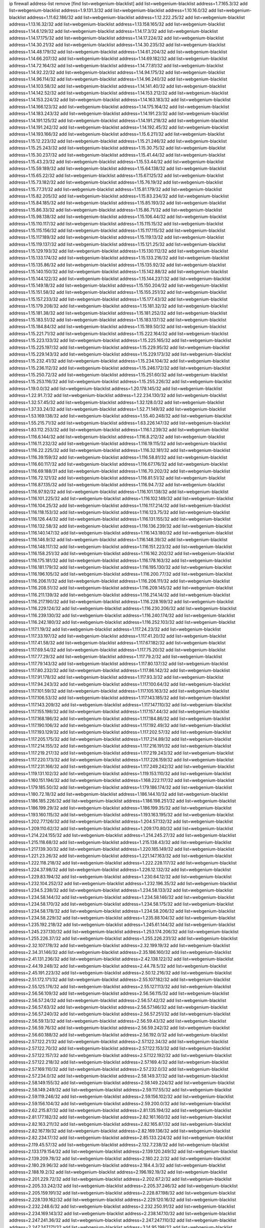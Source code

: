 ip firewall address-list
remove [find list=webgenium-blacklist]
add list=webgenium-blacklist address=1.7.165.3/32
add list=webgenium-blacklist address=1.9.131.3/32
add list=webgenium-blacklist address=1.10.16.0/32
add list=webgenium-blacklist address=1.11.62.186/32
add list=webgenium-blacklist address=1.12.222.25/32
add list=webgenium-blacklist address=1.13.16.32/32
add list=webgenium-blacklist address=1.13.158.165/32
add list=webgenium-blacklist address=1.14.6.129/32
add list=webgenium-blacklist address=1.14.17.3/32
add list=webgenium-blacklist address=1.14.17.175/32
add list=webgenium-blacklist address=1.14.17.224/32
add list=webgenium-blacklist address=1.14.30.21/32
add list=webgenium-blacklist address=1.14.30.235/32
add list=webgenium-blacklist address=1.14.48.179/32
add list=webgenium-blacklist address=1.14.61.204/32
add list=webgenium-blacklist address=1.14.66.207/32
add list=webgenium-blacklist address=1.14.69.182/32
add list=webgenium-blacklist address=1.14.72.164/32
add list=webgenium-blacklist address=1.14.77.81/32
add list=webgenium-blacklist address=1.14.92.22/32
add list=webgenium-blacklist address=1.14.94.175/32
add list=webgenium-blacklist address=1.14.96.114/32
add list=webgenium-blacklist address=1.14.96.240/32
add list=webgenium-blacklist address=1.14.103.58/32
add list=webgenium-blacklist address=1.14.141.40/32
add list=webgenium-blacklist address=1.14.142.52/32
add list=webgenium-blacklist address=1.14.153.212/32
add list=webgenium-blacklist address=1.14.153.224/32
add list=webgenium-blacklist address=1.14.163.183/32
add list=webgenium-blacklist address=1.14.166.123/32
add list=webgenium-blacklist address=1.14.175.164/32
add list=webgenium-blacklist address=1.14.183.243/32
add list=webgenium-blacklist address=1.14.191.23/32
add list=webgenium-blacklist address=1.14.191.125/32
add list=webgenium-blacklist address=1.14.191.218/32
add list=webgenium-blacklist address=1.14.191.242/32
add list=webgenium-blacklist address=1.14.192.45/32
add list=webgenium-blacklist address=1.14.193.166/32
add list=webgenium-blacklist address=1.15.6.211/32
add list=webgenium-blacklist address=1.15.12.223/32
add list=webgenium-blacklist address=1.15.21.246/32
add list=webgenium-blacklist address=1.15.25.243/32
add list=webgenium-blacklist address=1.15.30.75/32
add list=webgenium-blacklist address=1.15.30.237/32
add list=webgenium-blacklist address=1.15.41.44/32
add list=webgenium-blacklist address=1.15.43.23/32
add list=webgenium-blacklist address=1.15.53.44/32
add list=webgenium-blacklist address=1.15.59.189/32
add list=webgenium-blacklist address=1.15.64.138/32
add list=webgenium-blacklist address=1.15.65.22/32
add list=webgenium-blacklist address=1.15.67.125/32
add list=webgenium-blacklist address=1.15.73.182/32
add list=webgenium-blacklist address=1.15.76.19/32
add list=webgenium-blacklist address=1.15.77.31/32
add list=webgenium-blacklist address=1.15.81.179/32
add list=webgenium-blacklist address=1.15.82.205/32
add list=webgenium-blacklist address=1.15.83.234/32
add list=webgenium-blacklist address=1.15.84.185/32
add list=webgenium-blacklist address=1.15.85.193/32
add list=webgenium-blacklist address=1.15.86.33/32
add list=webgenium-blacklist address=1.15.86.71/32
add list=webgenium-blacklist address=1.15.98.138/32
add list=webgenium-blacklist address=1.15.106.44/32
add list=webgenium-blacklist address=1.15.110.117/32
add list=webgenium-blacklist address=1.15.115.15/32
add list=webgenium-blacklist address=1.15.115.156/32
add list=webgenium-blacklist address=1.15.117.115/32
add list=webgenium-blacklist address=1.15.117.189/32
add list=webgenium-blacklist address=1.15.119.13/32
add list=webgenium-blacklist address=1.15.119.137/32
add list=webgenium-blacklist address=1.15.121.25/32
add list=webgenium-blacklist address=1.15.129.193/32
add list=webgenium-blacklist address=1.15.130.112/32
add list=webgenium-blacklist address=1.15.133.174/32
add list=webgenium-blacklist address=1.15.133.216/32
add list=webgenium-blacklist address=1.15.135.86/32
add list=webgenium-blacklist address=1.15.135.92/32
add list=webgenium-blacklist address=1.15.140.150/32
add list=webgenium-blacklist address=1.15.142.88/32
add list=webgenium-blacklist address=1.15.144.122/32
add list=webgenium-blacklist address=1.15.144.237/32
add list=webgenium-blacklist address=1.15.149.18/32
add list=webgenium-blacklist address=1.15.150.204/32
add list=webgenium-blacklist address=1.15.151.58/32
add list=webgenium-blacklist address=1.15.155.251/32
add list=webgenium-blacklist address=1.15.157.233/32
add list=webgenium-blacklist address=1.15.177.43/32
add list=webgenium-blacklist address=1.15.179.208/32
add list=webgenium-blacklist address=1.15.181.32/32
add list=webgenium-blacklist address=1.15.181.38/32
add list=webgenium-blacklist address=1.15.181.252/32
add list=webgenium-blacklist address=1.15.183.51/32
add list=webgenium-blacklist address=1.15.183.137/32
add list=webgenium-blacklist address=1.15.184.84/32
add list=webgenium-blacklist address=1.15.189.50/32
add list=webgenium-blacklist address=1.15.221.71/32
add list=webgenium-blacklist address=1.15.222.164/32
add list=webgenium-blacklist address=1.15.223.133/32
add list=webgenium-blacklist address=1.15.225.165/32
add list=webgenium-blacklist address=1.15.225.197/32
add list=webgenium-blacklist address=1.15.229.95/32
add list=webgenium-blacklist address=1.15.229.143/32
add list=webgenium-blacklist address=1.15.229.173/32
add list=webgenium-blacklist address=1.15.232.41/32
add list=webgenium-blacklist address=1.15.234.104/32
add list=webgenium-blacklist address=1.15.236.112/32
add list=webgenium-blacklist address=1.15.246.172/32
add list=webgenium-blacklist address=1.15.250.72/32
add list=webgenium-blacklist address=1.15.251.60/32
add list=webgenium-blacklist address=1.15.253.116/32
add list=webgenium-blacklist address=1.15.255.226/32
add list=webgenium-blacklist address=1.19.0.0/32
add list=webgenium-blacklist address=1.20.178.145/32
add list=webgenium-blacklist address=1.22.91.7/32
add list=webgenium-blacklist address=1.22.234.130/32
add list=webgenium-blacklist address=1.32.57.45/32
add list=webgenium-blacklist address=1.32.128.0/32
add list=webgenium-blacklist address=1.37.33.24/32
add list=webgenium-blacklist address=1.52.71.149/32
add list=webgenium-blacklist address=1.53.169.138/32
add list=webgenium-blacklist address=1.55.40.248/32
add list=webgenium-blacklist address=1.55.215.71/32
add list=webgenium-blacklist address=1.63.226.147/32
add list=webgenium-blacklist address=1.83.112.253/32
add list=webgenium-blacklist address=1.116.1.239/32
add list=webgenium-blacklist address=1.116.6.144/32
add list=webgenium-blacklist address=1.116.8.212/32
add list=webgenium-blacklist address=1.116.11.232/32
add list=webgenium-blacklist address=1.116.19.115/32
add list=webgenium-blacklist address=1.116.22.225/32
add list=webgenium-blacklist address=1.116.32.181/32
add list=webgenium-blacklist address=1.116.39.159/32
add list=webgenium-blacklist address=1.116.58.81/32
add list=webgenium-blacklist address=1.116.60.117/32
add list=webgenium-blacklist address=1.116.67.176/32
add list=webgenium-blacklist address=1.116.69.188/31
add list=webgenium-blacklist address=1.116.70.202/32
add list=webgenium-blacklist address=1.116.72.121/32
add list=webgenium-blacklist address=1.116.81.51/32
add list=webgenium-blacklist address=1.116.87.135/32
add list=webgenium-blacklist address=1.116.94.7/32
add list=webgenium-blacklist address=1.116.97.92/32
add list=webgenium-blacklist address=1.116.101.138/32
add list=webgenium-blacklist address=1.116.101.225/32
add list=webgenium-blacklist address=1.116.102.149/32
add list=webgenium-blacklist address=1.116.104.25/32
add list=webgenium-blacklist address=1.116.117.214/32
add list=webgenium-blacklist address=1.116.118.153/32
add list=webgenium-blacklist address=1.116.123.75/32
add list=webgenium-blacklist address=1.116.126.44/32
add list=webgenium-blacklist address=1.116.131.155/32
add list=webgenium-blacklist address=1.116.132.58/32
add list=webgenium-blacklist address=1.116.136.239/32
add list=webgenium-blacklist address=1.116.140.147/32
add list=webgenium-blacklist address=1.116.143.180/32
add list=webgenium-blacklist address=1.116.146.9/32
add list=webgenium-blacklist address=1.116.148.39/32
add list=webgenium-blacklist address=1.116.148.117/32
add list=webgenium-blacklist address=1.116.151.223/32
add list=webgenium-blacklist address=1.116.158.251/32
add list=webgenium-blacklist address=1.116.162.202/32
add list=webgenium-blacklist address=1.116.175.181/32
add list=webgenium-blacklist address=1.116.178.163/32
add list=webgenium-blacklist address=1.116.181.179/32
add list=webgenium-blacklist address=1.116.195.130/32
add list=webgenium-blacklist address=1.116.196.105/32
add list=webgenium-blacklist address=1.116.200.77/32
add list=webgenium-blacklist address=1.116.206.11/32
add list=webgenium-blacklist address=1.116.206.111/32
add list=webgenium-blacklist address=1.116.208.51/32
add list=webgenium-blacklist address=1.116.209.145/32
add list=webgenium-blacklist address=1.116.211.139/32
add list=webgenium-blacklist address=1.116.214.14/32
add list=webgenium-blacklist address=1.116.217.190/32
add list=webgenium-blacklist address=1.116.228.169/32
add list=webgenium-blacklist address=1.116.229.124/32
add list=webgenium-blacklist address=1.116.230.206/32
add list=webgenium-blacklist address=1.116.239.130/32
add list=webgenium-blacklist address=1.116.240.174/32
add list=webgenium-blacklist address=1.116.242.180/32
add list=webgenium-blacklist address=1.116.252.103/32
add list=webgenium-blacklist address=1.117.1.19/32
add list=webgenium-blacklist address=1.117.24.23/32
add list=webgenium-blacklist address=1.117.33.197/32
add list=webgenium-blacklist address=1.117.41.20/32
add list=webgenium-blacklist address=1.117.41.58/32
add list=webgenium-blacklist address=1.117.67.182/32
add list=webgenium-blacklist address=1.117.69.54/32
add list=webgenium-blacklist address=1.117.75.20/32
add list=webgenium-blacklist address=1.117.77.29/32
add list=webgenium-blacklist address=1.117.79.2/32
add list=webgenium-blacklist address=1.117.79.143/32
add list=webgenium-blacklist address=1.117.80.137/32
add list=webgenium-blacklist address=1.117.80.232/32
add list=webgenium-blacklist address=1.117.86.142/32
add list=webgenium-blacklist address=1.117.91.178/32
add list=webgenium-blacklist address=1.117.93.3/32
add list=webgenium-blacklist address=1.117.94.243/32
add list=webgenium-blacklist address=1.117.100.64/32
add list=webgenium-blacklist address=1.117.101.59/32
add list=webgenium-blacklist address=1.117.105.163/32
add list=webgenium-blacklist address=1.117.106.53/32
add list=webgenium-blacklist address=1.117.143.185/32
add list=webgenium-blacklist address=1.117.143.209/32
add list=webgenium-blacklist address=1.117.147.110/32
add list=webgenium-blacklist address=1.117.155.198/32
add list=webgenium-blacklist address=1.117.157.44/32
add list=webgenium-blacklist address=1.117.168.186/32
add list=webgenium-blacklist address=1.117.184.86/32
add list=webgenium-blacklist address=1.117.190.106/32
add list=webgenium-blacklist address=1.117.192.49/32
add list=webgenium-blacklist address=1.117.193.129/32
add list=webgenium-blacklist address=1.117.202.57/32
add list=webgenium-blacklist address=1.117.205.175/32
add list=webgenium-blacklist address=1.117.214.89/32
add list=webgenium-blacklist address=1.117.214.155/32
add list=webgenium-blacklist address=1.117.216.191/32
add list=webgenium-blacklist address=1.117.219.217/32
add list=webgenium-blacklist address=1.117.219.243/32
add list=webgenium-blacklist address=1.117.220.173/32
add list=webgenium-blacklist address=1.117.226.159/32
add list=webgenium-blacklist address=1.117.231.166/32
add list=webgenium-blacklist address=1.117.249.242/32
add list=webgenium-blacklist address=1.119.131.102/32
add list=webgenium-blacklist address=1.119.153.110/32
add list=webgenium-blacklist address=1.160.151.194/32
add list=webgenium-blacklist address=1.168.222.117/32
add list=webgenium-blacklist address=1.179.185.50/32
add list=webgenium-blacklist address=1.179.186.174/32
add list=webgenium-blacklist address=1.180.72.18/32
add list=webgenium-blacklist address=1.186.144.10/32
add list=webgenium-blacklist address=1.186.185.226/32
add list=webgenium-blacklist address=1.186.198.251/32
add list=webgenium-blacklist address=1.186.199.29/32
add list=webgenium-blacklist address=1.186.199.35/32
add list=webgenium-blacklist address=1.193.160.115/32
add list=webgenium-blacklist address=1.193.163.195/32
add list=webgenium-blacklist address=1.202.77.126/32
add list=webgenium-blacklist address=1.204.57.132/32
add list=webgenium-blacklist address=1.209.110.62/32
add list=webgenium-blacklist address=1.209.170.80/32
add list=webgenium-blacklist address=1.214.224.155/32
add list=webgenium-blacklist address=1.214.245.27/32
add list=webgenium-blacklist address=1.215.118.68/32
add list=webgenium-blacklist address=1.215.138.43/32
add list=webgenium-blacklist address=1.217.139.30/32
add list=webgenium-blacklist address=1.220.185.149/32
add list=webgenium-blacklist address=1.221.23.26/32
add list=webgenium-blacklist address=1.221.147.163/32
add list=webgenium-blacklist address=1.222.118.218/32
add list=webgenium-blacklist address=1.222.228.117/32
add list=webgenium-blacklist address=1.224.37.98/32
add list=webgenium-blacklist address=1.226.12.132/32
add list=webgenium-blacklist address=1.229.83.194/32
add list=webgenium-blacklist address=1.230.64.12/32
add list=webgenium-blacklist address=1.232.104.252/32
add list=webgenium-blacklist address=1.232.196.35/32
add list=webgenium-blacklist address=1.234.5.238/32
add list=webgenium-blacklist address=1.234.58.133/32
add list=webgenium-blacklist address=1.234.58.144/32
add list=webgenium-blacklist address=1.234.58.146/32
add list=webgenium-blacklist address=1.234.58.170/32
add list=webgenium-blacklist address=1.234.58.175/32
add list=webgenium-blacklist address=1.234.58.178/32
add list=webgenium-blacklist address=1.234.58.206/32
add list=webgenium-blacklist address=1.234.58.229/32
add list=webgenium-blacklist address=1.235.88.104/32
add list=webgenium-blacklist address=1.235.192.218/32
add list=webgenium-blacklist address=1.245.61.144/32
add list=webgenium-blacklist address=1.245.237.130/32
add list=webgenium-blacklist address=1.253.174.206/32
add list=webgenium-blacklist address=1.255.226.37/32
add list=webgenium-blacklist address=1.255.226.231/32
add list=webgenium-blacklist address=2.32.107.178/32
add list=webgenium-blacklist address=2.32.199.19/32
add list=webgenium-blacklist address=2.34.31.146/32
add list=webgenium-blacklist address=2.35.186.160/32
add list=webgenium-blacklist address=2.41.131.236/32
add list=webgenium-blacklist address=2.42.138.122/32
add list=webgenium-blacklist address=2.44.19.248/32
add list=webgenium-blacklist address=2.44.78.5/32
add list=webgenium-blacklist address=2.45.191.223/32
add list=webgenium-blacklist address=2.50.12.216/32
add list=webgenium-blacklist address=2.51.172.171/32
add list=webgenium-blacklist address=2.55.107.182/32
add list=webgenium-blacklist address=2.55.125.176/32
add list=webgenium-blacklist address=2.55.127.113/32
add list=webgenium-blacklist address=2.56.56.109/32
add list=webgenium-blacklist address=2.56.56.115/32
add list=webgenium-blacklist address=2.56.57.24/32
add list=webgenium-blacklist address=2.56.57.42/32
add list=webgenium-blacklist address=2.56.57.63/32
add list=webgenium-blacklist address=2.56.57.146/32
add list=webgenium-blacklist address=2.56.57.240/32
add list=webgenium-blacklist address=2.56.57.251/32
add list=webgenium-blacklist address=2.56.59.13/32
add list=webgenium-blacklist address=2.56.59.43/32
add list=webgenium-blacklist address=2.56.59.76/32
add list=webgenium-blacklist address=2.56.59.242/32
add list=webgenium-blacklist address=2.56.60.188/32
add list=webgenium-blacklist address=2.56.192.0/32
add list=webgenium-blacklist address=2.57.122.21/32
add list=webgenium-blacklist address=2.57.122.34/32
add list=webgenium-blacklist address=2.57.122.70/32
add list=webgenium-blacklist address=2.57.122.153/32
add list=webgenium-blacklist address=2.57.122.157/32
add list=webgenium-blacklist address=2.57.122.192/32
add list=webgenium-blacklist address=2.57.122.218/32
add list=webgenium-blacklist address=2.57.169.4/32
add list=webgenium-blacklist address=2.57.169.110/32
add list=webgenium-blacklist address=2.57.232.0/32
add list=webgenium-blacklist address=2.57.234.0/32
add list=webgenium-blacklist address=2.58.149.37/32
add list=webgenium-blacklist address=2.58.149.155/32
add list=webgenium-blacklist address=2.58.149.224/32
add list=webgenium-blacklist address=2.58.149.249/32
add list=webgenium-blacklist address=2.59.117.55/32
add list=webgenium-blacklist address=2.59.119.246/32
add list=webgenium-blacklist address=2.59.156.102/32
add list=webgenium-blacklist address=2.59.156.104/32
add list=webgenium-blacklist address=2.59.200.0/32
add list=webgenium-blacklist address=2.62.215.87/32
add list=webgenium-blacklist address=2.81.135.194/32
add list=webgenium-blacklist address=2.81.177.182/32
add list=webgenium-blacklist address=2.82.161.160/32
add list=webgenium-blacklist address=2.82.163.211/32
add list=webgenium-blacklist address=2.82.165.87/32
add list=webgenium-blacklist address=2.82.167.19/32
add list=webgenium-blacklist address=2.82.169.136/32
add list=webgenium-blacklist address=2.82.234.17/32
add list=webgenium-blacklist address=2.85.133.224/32
add list=webgenium-blacklist address=2.119.45.57/32
add list=webgenium-blacklist address=2.132.7.238/32
add list=webgenium-blacklist address=2.133.179.154/32
add list=webgenium-blacklist address=2.139.120.249/32
add list=webgenium-blacklist address=2.139.209.78/32
add list=webgenium-blacklist address=2.180.22.2/32
add list=webgenium-blacklist address=2.180.29.96/32
add list=webgenium-blacklist address=2.184.4.3/32
add list=webgenium-blacklist address=2.188.19.2/32
add list=webgenium-blacklist address=2.196.192.19/32
add list=webgenium-blacklist address=2.201.229.72/32
add list=webgenium-blacklist address=2.202.67.2/32
add list=webgenium-blacklist address=2.205.33.242/32
add list=webgenium-blacklist address=2.205.37.246/32
add list=webgenium-blacklist address=2.205.159.191/32
add list=webgenium-blacklist address=2.228.87.198/32
add list=webgenium-blacklist address=2.228.139.162/32
add list=webgenium-blacklist address=2.229.120.16/32
add list=webgenium-blacklist address=2.232.248.6/32
add list=webgenium-blacklist address=2.232.250.91/32
add list=webgenium-blacklist address=2.234.169.143/32
add list=webgenium-blacklist address=2.238.147.10/32
add list=webgenium-blacklist address=2.247.241.36/32
add list=webgenium-blacklist address=2.247.247.110/32
add list=webgenium-blacklist address=2.247.247.171/32
add list=webgenium-blacklist address=3.14.95.198/32
add list=webgenium-blacklist address=3.19.218.52/32
add list=webgenium-blacklist address=3.80.75.13/32
add list=webgenium-blacklist address=3.83.117.197/32
add list=webgenium-blacklist address=3.86.39.164/32
add list=webgenium-blacklist address=3.95.157.165/32
add list=webgenium-blacklist address=3.108.185.112/32
add list=webgenium-blacklist address=3.109.2.53/32
add list=webgenium-blacklist address=3.109.95.86/32
add list=webgenium-blacklist address=3.110.132.53/32
add list=webgenium-blacklist address=3.110.134.108/32
add list=webgenium-blacklist address=3.110.136.102/32
add list=webgenium-blacklist address=3.110.188.206/32
add list=webgenium-blacklist address=3.110.235.175/32
add list=webgenium-blacklist address=3.111.113.43/32
add list=webgenium-blacklist address=3.112.41.242/32
add list=webgenium-blacklist address=3.134.145.207/32
add list=webgenium-blacklist address=3.136.186.100/32
add list=webgenium-blacklist address=3.139.12.51/32
add list=webgenium-blacklist address=3.140.105.37/32
add list=webgenium-blacklist address=3.141.172.168/32
add list=webgenium-blacklist address=3.142.188.115/32
add list=webgenium-blacklist address=3.143.211.251/32
add list=webgenium-blacklist address=3.144.7.204/32
add list=webgenium-blacklist address=3.145.140.209/32
add list=webgenium-blacklist address=3.211.246.158/32
add list=webgenium-blacklist address=3.230.247.60/32
add list=webgenium-blacklist address=3.235.25.55/32
add list=webgenium-blacklist address=3.249.145.83/32
add list=webgenium-blacklist address=4.7.94.244/32
add list=webgenium-blacklist address=4.14.70.6/31
add list=webgenium-blacklist address=4.14.70.8/32
add list=webgenium-blacklist address=4.17.224.131/32
add list=webgenium-blacklist address=4.53.149.94/32
add list=webgenium-blacklist address=5.2.67.226/32
add list=webgenium-blacklist address=5.2.69.50/32
add list=webgenium-blacklist address=5.2.70.140/32
add list=webgenium-blacklist address=5.2.70.192/32
add list=webgenium-blacklist address=5.2.70.198/32
add list=webgenium-blacklist address=5.2.70.223/32
add list=webgenium-blacklist address=5.2.72.73/32
add list=webgenium-blacklist address=5.2.72.101/32
add list=webgenium-blacklist address=5.2.72.110/32
add list=webgenium-blacklist address=5.2.72.113/32
add list=webgenium-blacklist address=5.2.72.124/32
add list=webgenium-blacklist address=5.2.72.168/32
add list=webgenium-blacklist address=5.2.72.226/32
add list=webgenium-blacklist address=5.2.73.169/32
add list=webgenium-blacklist address=5.2.73.229/32
add list=webgenium-blacklist address=5.2.75.218/32
add list=webgenium-blacklist address=5.2.75.253/32
add list=webgenium-blacklist address=5.2.76.207/32
add list=webgenium-blacklist address=5.2.76.221/32
add list=webgenium-blacklist address=5.2.77.22/32
add list=webgenium-blacklist address=5.2.77.146/32
add list=webgenium-blacklist address=5.2.78.69/32
add list=webgenium-blacklist address=5.2.79.179/32
add list=webgenium-blacklist address=5.2.124.162/32
add list=webgenium-blacklist address=5.2.188.23/32
add list=webgenium-blacklist address=5.2.247.201/32
add list=webgenium-blacklist address=5.3.6.82/32
add list=webgenium-blacklist address=5.8.10.202/32
add list=webgenium-blacklist address=5.9.61.101/32
add list=webgenium-blacklist address=5.9.234.69/32
add list=webgenium-blacklist address=5.11.23.130/32
add list=webgenium-blacklist address=5.11.134.152/32
add list=webgenium-blacklist address=5.34.204.74/32
add list=webgenium-blacklist address=5.34.204.108/32
add list=webgenium-blacklist address=5.34.204.142/32
add list=webgenium-blacklist address=5.34.204.147/32
add list=webgenium-blacklist address=5.34.205.29/32
add list=webgenium-blacklist address=5.34.205.38/32
add list=webgenium-blacklist address=5.34.205.44/32
add list=webgenium-blacklist address=5.34.205.54/32
add list=webgenium-blacklist address=5.34.205.62/32
add list=webgenium-blacklist address=5.34.205.67/32
add list=webgenium-blacklist address=5.34.205.74/32
add list=webgenium-blacklist address=5.34.205.86/32
add list=webgenium-blacklist address=5.34.205.95/32
add list=webgenium-blacklist address=5.34.205.98/32
add list=webgenium-blacklist address=5.34.205.118/32
add list=webgenium-blacklist address=5.34.205.132/32
add list=webgenium-blacklist address=5.34.205.143/32
add list=webgenium-blacklist address=5.34.205.151/32
add list=webgenium-blacklist address=5.34.205.192/32
add list=webgenium-blacklist address=5.34.207.46/32
add list=webgenium-blacklist address=5.34.207.58/32
add list=webgenium-blacklist address=5.34.207.67/32
add list=webgenium-blacklist address=5.34.207.79/32
add list=webgenium-blacklist address=5.34.207.91/32
add list=webgenium-blacklist address=5.34.207.93/32
add list=webgenium-blacklist address=5.34.207.95/32
add list=webgenium-blacklist address=5.34.207.103/32
add list=webgenium-blacklist address=5.34.207.132/32
add list=webgenium-blacklist address=5.35.222.26/32
add list=webgenium-blacklist address=5.39.22.113/32
add list=webgenium-blacklist address=5.39.220.54/32
add list=webgenium-blacklist address=5.40.155.89/32
add list=webgenium-blacklist address=5.44.168.180/32
add list=webgenium-blacklist address=5.45.207.143/32
add list=webgenium-blacklist address=5.57.38.16/32
add list=webgenium-blacklist address=5.58.49.173/32
add list=webgenium-blacklist address=5.61.10.10/32
add list=webgenium-blacklist address=5.61.26.209/32
add list=webgenium-blacklist address=5.61.59.238/32
add list=webgenium-blacklist address=5.63.50.23/32
add list=webgenium-blacklist address=5.63.55.124/32
add list=webgenium-blacklist address=5.63.158.137/32
add list=webgenium-blacklist address=5.79.109.48/32
add list=webgenium-blacklist address=5.88.161.142/32
add list=webgenium-blacklist address=5.89.124.207/32
add list=webgenium-blacklist address=5.90.132.34/32
add list=webgenium-blacklist address=5.91.1.138/32
add list=webgenium-blacklist address=5.91.29.223/32
add list=webgenium-blacklist address=5.95.62.2/32
add list=webgenium-blacklist address=5.101.99.198/32
add list=webgenium-blacklist address=5.101.140.75/32
add list=webgenium-blacklist address=5.101.157.216/32
add list=webgenium-blacklist address=5.128.122.193/32
add list=webgenium-blacklist address=5.128.164.27/32
add list=webgenium-blacklist address=5.134.6.149/32
add list=webgenium-blacklist address=5.134.122.201/32
add list=webgenium-blacklist address=5.134.128.0/32
add list=webgenium-blacklist address=5.134.197.54/32
add list=webgenium-blacklist address=5.139.6.122/32
add list=webgenium-blacklist address=5.139.90.115/32
add list=webgenium-blacklist address=5.141.85.82/32
add list=webgenium-blacklist address=5.144.96.93/32
add list=webgenium-blacklist address=5.144.165.114/32
add list=webgenium-blacklist address=5.152.131.246/32
add list=webgenium-blacklist address=5.152.232.80/32
add list=webgenium-blacklist address=5.154.174.47/32
add list=webgenium-blacklist address=5.157.120.70/32
add list=webgenium-blacklist address=5.160.178.178/32
add list=webgenium-blacklist address=5.161.50.130/32
add list=webgenium-blacklist address=5.161.56.15/32
add list=webgenium-blacklist address=5.166.84.35/32
add list=webgenium-blacklist address=5.167.64.0/21
add list=webgenium-blacklist address=5.168.2.125/32
add list=webgenium-blacklist address=5.169.180.212/32
add list=webgenium-blacklist address=5.169.181.244/32
add list=webgenium-blacklist address=5.169.185.18/32
add list=webgenium-blacklist address=5.169.188.60/32
add list=webgenium-blacklist address=5.170.68.178/32
add list=webgenium-blacklist address=5.173.34.162/32
add list=webgenium-blacklist address=5.180.4.0/32
add list=webgenium-blacklist address=5.180.187.63/32
add list=webgenium-blacklist address=5.181.80.118/32
add list=webgenium-blacklist address=5.181.86.85/32
add list=webgenium-blacklist address=5.181.151.153/32
add list=webgenium-blacklist address=5.181.222.1/32
add list=webgenium-blacklist address=5.182.210.216/32
add list=webgenium-blacklist address=5.183.60.0/32
add list=webgenium-blacklist address=5.183.209.217/32
add list=webgenium-blacklist address=5.186.35.66/32
add list=webgenium-blacklist address=5.186.124.135/32
add list=webgenium-blacklist address=5.187.7.44/32
add list=webgenium-blacklist address=5.188.10.0/32
add list=webgenium-blacklist address=5.188.11.0/32
add list=webgenium-blacklist address=5.188.62.21/32
add list=webgenium-blacklist address=5.188.62.34/32
add list=webgenium-blacklist address=5.188.62.76/32
add list=webgenium-blacklist address=5.188.62.140/32
add list=webgenium-blacklist address=5.188.62.214/32
add list=webgenium-blacklist address=5.188.206.146/31
add list=webgenium-blacklist address=5.188.206.148/31
add list=webgenium-blacklist address=5.188.206.150/32
add list=webgenium-blacklist address=5.188.206.234/31
add list=webgenium-blacklist address=5.188.206.236/31
add list=webgenium-blacklist address=5.188.206.238/32
add list=webgenium-blacklist address=5.188.210.36/32
add list=webgenium-blacklist address=5.188.210.56/31
add list=webgenium-blacklist address=5.188.210.58/32
add list=webgenium-blacklist address=5.188.210.61/32
add list=webgenium-blacklist address=5.188.210.227/32
add list=webgenium-blacklist address=5.188.210.242/32
add list=webgenium-blacklist address=5.189.138.128/32
add list=webgenium-blacklist address=5.189.140.217/32
add list=webgenium-blacklist address=5.189.147.100/32
add list=webgenium-blacklist address=5.189.178.250/32
add list=webgenium-blacklist address=5.189.190.239/32
add list=webgenium-blacklist address=5.199.143.202/32
add list=webgenium-blacklist address=5.200.92.116/32
add list=webgenium-blacklist address=5.202.107.17/32
add list=webgenium-blacklist address=5.230.70.208/32
add list=webgenium-blacklist address=5.235.235.125/32
add list=webgenium-blacklist address=5.238.248.133/32
add list=webgenium-blacklist address=5.243.245.48/32
add list=webgenium-blacklist address=5.252.166.59/32
add list=webgenium-blacklist address=5.252.178.210/32
add list=webgenium-blacklist address=5.253.61.250/32
add list=webgenium-blacklist address=5.253.204.37/32
add list=webgenium-blacklist address=5.253.206.230/32
add list=webgenium-blacklist address=5.255.96.245/32
add list=webgenium-blacklist address=5.255.97.170/32
add list=webgenium-blacklist address=5.255.97.176/32
add list=webgenium-blacklist address=5.255.98.101/32
add list=webgenium-blacklist address=5.255.98.156/32
add list=webgenium-blacklist address=5.255.99.188/32
add list=webgenium-blacklist address=5.255.101.126/32
add list=webgenium-blacklist address=5.255.102.127/32
add list=webgenium-blacklist address=5.255.253.111/32
add list=webgenium-blacklist address=5.255.253.112/32
add list=webgenium-blacklist address=8.2.212.173/32
add list=webgenium-blacklist address=8.9.30.223/32
add list=webgenium-blacklist address=8.9.231.170/32
add list=webgenium-blacklist address=8.21.13.17/32
add list=webgenium-blacklist address=8.26.182.36/32
add list=webgenium-blacklist address=8.28.113.76/32
add list=webgenium-blacklist address=8.36.152.68/32
add list=webgenium-blacklist address=8.37.43.224/32
add list=webgenium-blacklist address=8.37.43.231/32
add list=webgenium-blacklist address=8.37.43.235/32
add list=webgenium-blacklist address=8.37.43.242/32
add list=webgenium-blacklist address=8.37.43.249/32
add list=webgenium-blacklist address=8.38.172.96/32
add list=webgenium-blacklist address=8.45.41.85/32
add list=webgenium-blacklist address=8.45.42.87/32
add list=webgenium-blacklist address=8.45.42.211/32
add list=webgenium-blacklist address=8.129.11.26/32
add list=webgenium-blacklist address=8.129.89.183/32
add list=webgenium-blacklist address=8.131.62.110/32
add list=webgenium-blacklist address=8.134.77.147/32
add list=webgenium-blacklist address=8.140.161.62/32
add list=webgenium-blacklist address=8.209.68.189/32
add list=webgenium-blacklist address=8.209.216.211/32
add list=webgenium-blacklist address=8.210.0.161/32
add list=webgenium-blacklist address=8.210.57.22/32
add list=webgenium-blacklist address=8.210.146.161/32
add list=webgenium-blacklist address=8.210.158.38/32
add list=webgenium-blacklist address=8.210.162.129/32
add list=webgenium-blacklist address=8.210.179.91/32
add list=webgenium-blacklist address=8.210.208.212/32
add list=webgenium-blacklist address=8.211.6.253/32
add list=webgenium-blacklist address=8.214.122.233/32
add list=webgenium-blacklist address=8.218.39.99/32
add list=webgenium-blacklist address=8.225.226.100/32
add list=webgenium-blacklist address=8.243.35.74/32
add list=webgenium-blacklist address=12.3.112.107/32
add list=webgenium-blacklist address=12.16.31.194/32
add list=webgenium-blacklist address=12.18.26.234/32
add list=webgenium-blacklist address=12.26.177.118/32
add list=webgenium-blacklist address=12.28.86.162/32
add list=webgenium-blacklist address=12.146.110.195/32
add list=webgenium-blacklist address=12.148.171.3/32
add list=webgenium-blacklist address=12.156.59.108/32
add list=webgenium-blacklist address=12.173.254.35/32
add list=webgenium-blacklist address=12.191.116.182/32
add list=webgenium-blacklist address=12.198.168.219/32
add list=webgenium-blacklist address=12.228.20.163/32
add list=webgenium-blacklist address=12.238.55.163/32
add list=webgenium-blacklist address=12.251.130.22/32
add list=webgenium-blacklist address=13.40.132.191/32
add list=webgenium-blacklist address=13.58.101.76/32
add list=webgenium-blacklist address=13.65.16.18/32
add list=webgenium-blacklist address=13.66.131.233/32
add list=webgenium-blacklist address=13.67.93.116/32
add list=webgenium-blacklist address=13.70.39.68/32
add list=webgenium-blacklist address=13.70.158.215/32
add list=webgenium-blacklist address=13.71.46.226/32
add list=webgenium-blacklist address=13.72.86.172/32
add list=webgenium-blacklist address=13.72.228.119/32
add list=webgenium-blacklist address=13.73.187.223/32
add list=webgenium-blacklist address=13.74.59.71/32
add list=webgenium-blacklist address=13.75.48.166/32
add list=webgenium-blacklist address=13.76.6.58/32
add list=webgenium-blacklist address=13.76.97.191/32
add list=webgenium-blacklist address=13.77.174.169/32
add list=webgenium-blacklist address=13.81.45.37/32
add list=webgenium-blacklist address=13.81.59.92/32
add list=webgenium-blacklist address=13.82.51.214/32
add list=webgenium-blacklist address=13.83.41.0/32
add list=webgenium-blacklist address=13.89.237.135/32
add list=webgenium-blacklist address=13.90.36.165/32
add list=webgenium-blacklist address=13.90.201.90/32
add list=webgenium-blacklist address=13.90.206.15/32
add list=webgenium-blacklist address=13.115.92.79/32
add list=webgenium-blacklist address=13.125.179.186/32
add list=webgenium-blacklist address=13.233.118.68/32
add list=webgenium-blacklist address=13.233.120.74/32
add list=webgenium-blacklist address=13.233.214.86/32
add list=webgenium-blacklist address=13.234.114.118/32
add list=webgenium-blacklist address=13.235.248.177/32
add list=webgenium-blacklist address=14.5.12.34/32
add list=webgenium-blacklist address=14.6.16.137/32
add list=webgenium-blacklist address=14.7.17.187/32
add list=webgenium-blacklist address=14.18.144.234/32
add list=webgenium-blacklist address=14.29.64.91/32
add list=webgenium-blacklist address=14.29.173.29/32
add list=webgenium-blacklist address=14.29.173.146/32
add list=webgenium-blacklist address=14.29.173.223/32
add list=webgenium-blacklist address=14.29.178.230/32
add list=webgenium-blacklist address=14.29.178.243/32
add list=webgenium-blacklist address=14.29.211.220/32
add list=webgenium-blacklist address=14.29.222.175/32
add list=webgenium-blacklist address=14.29.230.110/32
add list=webgenium-blacklist address=14.29.235.225/32
add list=webgenium-blacklist address=14.29.237.242/32
add list=webgenium-blacklist address=14.29.238.115/32
add list=webgenium-blacklist address=14.29.238.135/32
add list=webgenium-blacklist address=14.29.240.225/32
add list=webgenium-blacklist address=14.29.243.4/32
add list=webgenium-blacklist address=14.35.205.150/32
add list=webgenium-blacklist address=14.37.220.200/32
add list=webgenium-blacklist address=14.39.41.39/32
add list=webgenium-blacklist address=14.39.141.142/32
add list=webgenium-blacklist address=14.49.36.247/32
add list=webgenium-blacklist address=14.49.143.57/32
add list=webgenium-blacklist address=14.52.38.228/32
add list=webgenium-blacklist address=14.52.249.27/32
add list=webgenium-blacklist address=14.61.182.232/32
add list=webgenium-blacklist address=14.63.162.44/32
add list=webgenium-blacklist address=14.63.162.98/32
add list=webgenium-blacklist address=14.63.162.167/32
add list=webgenium-blacklist address=14.63.185.80/32
add list=webgenium-blacklist address=14.63.203.207/32
add list=webgenium-blacklist address=14.63.213.72/32
add list=webgenium-blacklist address=14.63.219.105/32
add list=webgenium-blacklist address=14.63.226.32/32
add list=webgenium-blacklist address=14.70.189.158/32
add list=webgenium-blacklist address=14.97.1.182/32
add list=webgenium-blacklist address=14.97.43.11/32
add list=webgenium-blacklist address=14.97.44.78/32
add list=webgenium-blacklist address=14.98.78.11/32
add list=webgenium-blacklist address=14.99.14.158/32
add list=webgenium-blacklist address=14.99.176.210/32
add list=webgenium-blacklist address=14.102.35.190/32
add list=webgenium-blacklist address=14.102.43.22/32
add list=webgenium-blacklist address=14.102.74.99/32
add list=webgenium-blacklist address=14.102.114.150/32
add list=webgenium-blacklist address=14.102.123.130/32
add list=webgenium-blacklist address=14.102.154.66/32
add list=webgenium-blacklist address=14.116.155.166/32
add list=webgenium-blacklist address=14.116.158.28/32
add list=webgenium-blacklist address=14.116.189.222/32
add list=webgenium-blacklist address=14.136.94.164/32
add list=webgenium-blacklist address=14.136.104.38/32
add list=webgenium-blacklist address=14.139.41.209/32
add list=webgenium-blacklist address=14.139.229.245/32
add list=webgenium-blacklist address=14.139.229.252/32
add list=webgenium-blacklist address=14.139.242.247/32
add list=webgenium-blacklist address=14.140.95.157/32
add list=webgenium-blacklist address=14.142.94.216/32
add list=webgenium-blacklist address=14.142.94.225/32
add list=webgenium-blacklist address=14.142.94.226/32
add list=webgenium-blacklist address=14.142.94.246/32
add list=webgenium-blacklist address=14.142.123.204/32
add list=webgenium-blacklist address=14.142.133.18/32
add list=webgenium-blacklist address=14.142.166.44/32
add list=webgenium-blacklist address=14.142.215.75/32
add list=webgenium-blacklist address=14.142.215.76/32
add list=webgenium-blacklist address=14.142.243.244/32
add list=webgenium-blacklist address=14.143.13.198/32
add list=webgenium-blacklist address=14.143.49.180/32
add list=webgenium-blacklist address=14.143.150.66/32
add list=webgenium-blacklist address=14.154.204.152/32
add list=webgenium-blacklist address=14.160.20.194/32
add list=webgenium-blacklist address=14.160.24.152/32
add list=webgenium-blacklist address=14.160.70.158/32
add list=webgenium-blacklist address=14.160.70.178/32
add list=webgenium-blacklist address=14.160.70.182/32
add list=webgenium-blacklist address=14.161.13.16/32
add list=webgenium-blacklist address=14.161.20.182/32
add list=webgenium-blacklist address=14.161.23.98/32
add list=webgenium-blacklist address=14.161.24.141/32
add list=webgenium-blacklist address=14.161.27.39/32
add list=webgenium-blacklist address=14.161.27.163/32
add list=webgenium-blacklist address=14.161.36.234/32
add list=webgenium-blacklist address=14.161.43.183/32
add list=webgenium-blacklist address=14.161.43.229/32
add list=webgenium-blacklist address=14.161.46.127/32
add list=webgenium-blacklist address=14.161.49.29/32
add list=webgenium-blacklist address=14.161.50.104/32
add list=webgenium-blacklist address=14.161.75.192/32
add list=webgenium-blacklist address=14.162.30.121/32
add list=webgenium-blacklist address=14.162.120.182/32
add list=webgenium-blacklist address=14.162.149.168/32
add list=webgenium-blacklist address=14.162.164.205/32
add list=webgenium-blacklist address=14.162.178.120/32
add list=webgenium-blacklist address=14.162.181.3/32
add list=webgenium-blacklist address=14.162.181.84/32
add list=webgenium-blacklist address=14.162.188.42/32
add list=webgenium-blacklist address=14.162.198.47/32
add list=webgenium-blacklist address=14.162.205.19/32
add list=webgenium-blacklist address=14.162.225.88/32
add list=webgenium-blacklist address=14.163.190.102/32
add list=webgenium-blacklist address=14.169.214.62/32
add list=webgenium-blacklist address=14.170.154.13/32
add list=webgenium-blacklist address=14.172.74.48/32
add list=webgenium-blacklist address=14.172.99.16/32
add list=webgenium-blacklist address=14.177.9.50/32
add list=webgenium-blacklist address=14.177.89.162/32
add list=webgenium-blacklist address=14.177.126.68/32
add list=webgenium-blacklist address=14.177.132.102/32
add list=webgenium-blacklist address=14.177.132.116/32
add list=webgenium-blacklist address=14.177.144.245/32
add list=webgenium-blacklist address=14.177.152.99/32
add list=webgenium-blacklist address=14.177.154.40/32
add list=webgenium-blacklist address=14.177.155.47/32
add list=webgenium-blacklist address=14.177.182.2/32
add list=webgenium-blacklist address=14.177.217.164/32
add list=webgenium-blacklist address=14.177.220.223/32
add list=webgenium-blacklist address=14.177.221.165/32
add list=webgenium-blacklist address=14.177.252.191/32
add list=webgenium-blacklist address=14.177.254.65/32
add list=webgenium-blacklist address=14.179.90.132/32
add list=webgenium-blacklist address=14.186.20.163/32
add list=webgenium-blacklist address=14.186.22.124/32
add list=webgenium-blacklist address=14.187.54.190/32
add list=webgenium-blacklist address=14.187.216.131/32
add list=webgenium-blacklist address=14.189.228.35/32
add list=webgenium-blacklist address=14.204.145.108/32
add list=webgenium-blacklist address=14.207.3.99/32
add list=webgenium-blacklist address=14.207.12.162/32
add list=webgenium-blacklist address=14.223.178.220/32
add list=webgenium-blacklist address=14.223.179.126/32
add list=webgenium-blacklist address=14.224.151.102/32
add list=webgenium-blacklist address=14.225.8.34/32
add list=webgenium-blacklist address=14.225.250.72/32
add list=webgenium-blacklist address=14.226.25.239/32
add list=webgenium-blacklist address=14.226.206.190/32
add list=webgenium-blacklist address=14.226.222.167/32
add list=webgenium-blacklist address=14.226.224.82/32
add list=webgenium-blacklist address=14.226.233.50/32
add list=webgenium-blacklist address=14.226.236.136/32
add list=webgenium-blacklist address=14.226.244.164/32
add list=webgenium-blacklist address=14.231.36.122/32
add list=webgenium-blacklist address=14.231.47.226/32
add list=webgenium-blacklist address=14.231.51.32/32
add list=webgenium-blacklist address=14.231.128.133/32
add list=webgenium-blacklist address=14.231.138.198/32
add list=webgenium-blacklist address=14.231.175.146/32
add list=webgenium-blacklist address=14.231.189.151/32
add list=webgenium-blacklist address=14.231.191.249/32
add list=webgenium-blacklist address=14.231.193.25/32
add list=webgenium-blacklist address=14.231.193.96/32
add list=webgenium-blacklist address=14.231.233.125/32
add list=webgenium-blacklist address=14.231.244.17/32
add list=webgenium-blacklist address=14.231.249.92/32
add list=webgenium-blacklist address=14.232.48.190/32
add list=webgenium-blacklist address=14.232.97.200/32
add list=webgenium-blacklist address=14.232.154.24/32
add list=webgenium-blacklist address=14.232.155.34/32
add list=webgenium-blacklist address=14.232.207.180/32
add list=webgenium-blacklist address=14.232.255.218/32
add list=webgenium-blacklist address=14.233.249.174/32
add list=webgenium-blacklist address=14.234.9.112/32
add list=webgenium-blacklist address=14.236.134.132/32
add list=webgenium-blacklist address=14.241.71.205/32
add list=webgenium-blacklist address=14.241.75.24/32
add list=webgenium-blacklist address=14.241.90.181/32
add list=webgenium-blacklist address=14.241.167.210/32
add list=webgenium-blacklist address=14.241.187.124/32
add list=webgenium-blacklist address=14.241.225.27/32
add list=webgenium-blacklist address=14.241.226.5/32
add list=webgenium-blacklist address=14.241.229.62/32
add list=webgenium-blacklist address=14.241.241.223/32
add list=webgenium-blacklist address=14.241.242.24/32
add list=webgenium-blacklist address=14.241.244.104/32
add list=webgenium-blacklist address=14.241.244.126/32
add list=webgenium-blacklist address=14.241.244.189/32
add list=webgenium-blacklist address=14.247.127.247/32
add list=webgenium-blacklist address=14.248.74.218/32
add list=webgenium-blacklist address=14.248.82.233/32
add list=webgenium-blacklist address=14.248.145.44/32
add list=webgenium-blacklist address=14.248.167.149/32
add list=webgenium-blacklist address=14.248.192.137/32
add list=webgenium-blacklist address=15.188.207.74/32
add list=webgenium-blacklist address=15.204.129.182/32
add list=webgenium-blacklist address=15.206.93.30/32
add list=webgenium-blacklist address=15.207.55.10/32
add list=webgenium-blacklist address=15.235.45.55/32
add list=webgenium-blacklist address=15.235.46.66/32
add list=webgenium-blacklist address=15.235.46.151/32
add list=webgenium-blacklist address=15.235.47.60/32
add list=webgenium-blacklist address=15.237.142.204/32
add list=webgenium-blacklist address=18.117.187.239/32
add list=webgenium-blacklist address=18.118.36.89/32
add list=webgenium-blacklist address=18.118.95.36/32
add list=webgenium-blacklist address=18.119.114.239/32
add list=webgenium-blacklist address=18.140.97.29/32
add list=webgenium-blacklist address=18.144.173.219/32
add list=webgenium-blacklist address=18.169.53.17/32
add list=webgenium-blacklist address=18.188.25.185/32
add list=webgenium-blacklist address=18.189.10.104/32
add list=webgenium-blacklist address=18.191.143.4/32
add list=webgenium-blacklist address=18.197.51.205/32
add list=webgenium-blacklist address=18.197.74.41/32
add list=webgenium-blacklist address=18.206.229.239/32
add list=webgenium-blacklist address=18.216.222.168/32
add list=webgenium-blacklist address=18.220.132.3/32
add list=webgenium-blacklist address=18.220.239.12/32
add list=webgenium-blacklist address=18.224.22.74/32
add list=webgenium-blacklist address=18.231.188.8/32
add list=webgenium-blacklist address=18.232.150.58/32
add list=webgenium-blacklist address=18.237.112.91/32
add list=webgenium-blacklist address=18.237.122.117/32
add list=webgenium-blacklist address=20.24.8.31/32
add list=webgenium-blacklist address=20.24.17.73/32
add list=webgenium-blacklist address=20.36.182.53/32
add list=webgenium-blacklist address=20.38.168.80/32
add list=webgenium-blacklist address=20.38.174.70/32
add list=webgenium-blacklist address=20.39.54.24/32
add list=webgenium-blacklist address=20.39.242.238/32
add list=webgenium-blacklist address=20.40.81.0/32
add list=webgenium-blacklist address=20.41.98.157/32
add list=webgenium-blacklist address=20.48.104.203/32
add list=webgenium-blacklist address=20.49.201.49/32
add list=webgenium-blacklist address=20.50.234.100/32
add list=webgenium-blacklist address=20.52.51.238/32
add list=webgenium-blacklist address=20.52.52.136/32
add list=webgenium-blacklist address=20.54.198.37/32
add list=webgenium-blacklist address=20.63.208.61/32
add list=webgenium-blacklist address=20.64.157.95/32
add list=webgenium-blacklist address=20.68.244.13/32
add list=webgenium-blacklist address=20.70.152.170/32
add list=webgenium-blacklist address=20.71.193.60/32
add list=webgenium-blacklist address=20.71.215.192/32
add list=webgenium-blacklist address=20.73.130.32/32
add list=webgenium-blacklist address=20.77.9.146/32
add list=webgenium-blacklist address=20.83.235.226/32
add list=webgenium-blacklist address=20.84.56.71/32
add list=webgenium-blacklist address=20.85.242.31/32
add list=webgenium-blacklist address=20.91.200.34/32
add list=webgenium-blacklist address=20.94.248.236/32
add list=webgenium-blacklist address=20.99.156.193/32
add list=webgenium-blacklist address=20.101.102.253/32
add list=webgenium-blacklist address=20.102.123.90/32
add list=webgenium-blacklist address=20.102.124.29/32
add list=webgenium-blacklist address=20.104.64.150/32
add list=webgenium-blacklist address=20.108.74.244/32
add list=webgenium-blacklist address=20.111.37.139/32
add list=webgenium-blacklist address=20.118.128.64/32
add list=webgenium-blacklist address=20.119.39.63/32
add list=webgenium-blacklist address=20.119.211.113/32
add list=webgenium-blacklist address=20.119.249.128/32
add list=webgenium-blacklist address=20.120.4.10/32
add list=webgenium-blacklist address=20.120.95.78/32
add list=webgenium-blacklist address=20.121.139.73/32
add list=webgenium-blacklist address=20.124.224.249/32
add list=webgenium-blacklist address=20.141.185.205/32
add list=webgenium-blacklist address=20.151.115.135/32
add list=webgenium-blacklist address=20.187.65.81/32
add list=webgenium-blacklist address=20.187.114.241/32
add list=webgenium-blacklist address=20.187.124.163/32
add list=webgenium-blacklist address=20.188.2.89/32
add list=webgenium-blacklist address=20.188.24.200/32
add list=webgenium-blacklist address=20.193.245.190/32
add list=webgenium-blacklist address=20.193.247.177/32
add list=webgenium-blacklist address=20.194.58.219/32
add list=webgenium-blacklist address=20.194.60.135/32
add list=webgenium-blacklist address=20.195.161.153/32
add list=webgenium-blacklist address=20.195.163.54/32
add list=webgenium-blacklist address=20.195.191.33/32
add list=webgenium-blacklist address=20.195.199.159/32
add list=webgenium-blacklist address=20.195.224.240/32
add list=webgenium-blacklist address=20.195.230.171/32
add list=webgenium-blacklist address=20.196.207.134/32
add list=webgenium-blacklist address=20.197.178.237/32
add list=webgenium-blacklist address=20.197.181.142/32
add list=webgenium-blacklist address=20.197.192.141/32
add list=webgenium-blacklist address=20.197.196.60/32
add list=webgenium-blacklist address=20.197.232.11/32
add list=webgenium-blacklist address=20.198.178.75/32
add list=webgenium-blacklist address=20.203.181.147/32
add list=webgenium-blacklist address=20.203.187.23/32
add list=webgenium-blacklist address=20.205.121.193/32
add list=webgenium-blacklist address=20.205.206.132/32
add list=webgenium-blacklist address=20.206.65.12/32
add list=webgenium-blacklist address=20.206.82.179/32
add list=webgenium-blacklist address=20.206.89.29/32
add list=webgenium-blacklist address=20.206.91.86/32
add list=webgenium-blacklist address=20.206.91.204/32
add list=webgenium-blacklist address=20.206.95.235/32
add list=webgenium-blacklist address=20.206.104.81/32
add list=webgenium-blacklist address=20.206.105.218/32
add list=webgenium-blacklist address=20.210.230.211/32
add list=webgenium-blacklist address=20.212.61.4/32
add list=webgenium-blacklist address=20.214.110.198/32
add list=webgenium-blacklist address=23.24.152.172/32
add list=webgenium-blacklist address=23.24.152.174/32
add list=webgenium-blacklist address=23.25.130.154/32
add list=webgenium-blacklist address=23.83.224.213/32
add list=webgenium-blacklist address=23.83.239.130/32
add list=webgenium-blacklist address=23.83.241.82/32
add list=webgenium-blacklist address=23.84.24.249/32
add list=webgenium-blacklist address=23.88.148.80/32
add list=webgenium-blacklist address=23.91.70.49/32
add list=webgenium-blacklist address=23.91.97.164/32
add list=webgenium-blacklist address=23.92.210.182/32
add list=webgenium-blacklist address=23.94.50.159/32
add list=webgenium-blacklist address=23.94.56.185/32
add list=webgenium-blacklist address=23.94.198.134/32
add list=webgenium-blacklist address=23.95.28.151/32
add list=webgenium-blacklist address=23.95.96.9/32
add list=webgenium-blacklist address=23.95.102.219/32
add list=webgenium-blacklist address=23.95.115.90/32
add list=webgenium-blacklist address=23.95.164.237/32
add list=webgenium-blacklist address=23.95.209.189/32
add list=webgenium-blacklist address=23.95.222.184/32
add list=webgenium-blacklist address=23.96.38.187/32
add list=webgenium-blacklist address=23.97.51.187/32
add list=webgenium-blacklist address=23.97.229.237/32
add list=webgenium-blacklist address=23.97.240.235/32
add list=webgenium-blacklist address=23.98.134.104/32
add list=webgenium-blacklist address=23.99.96.251/32
add list=webgenium-blacklist address=23.99.229.218/32
add list=webgenium-blacklist address=23.100.62.93/32
add list=webgenium-blacklist address=23.101.5.96/32
add list=webgenium-blacklist address=23.101.50.159/32
add list=webgenium-blacklist address=23.102.33.180/32
add list=webgenium-blacklist address=23.102.89.204/32
add list=webgenium-blacklist address=23.102.112.199/32
add list=webgenium-blacklist address=23.105.207.36/32
add list=webgenium-blacklist address=23.105.211.87/32
add list=webgenium-blacklist address=23.105.211.157/32
add list=webgenium-blacklist address=23.105.219.71/32
add list=webgenium-blacklist address=23.111.102.139/32
add list=webgenium-blacklist address=23.111.102.140/31
add list=webgenium-blacklist address=23.111.102.142/32
add list=webgenium-blacklist address=23.111.102.176/31
add list=webgenium-blacklist address=23.111.102.178/32
add list=webgenium-blacklist address=23.123.90.52/32
add list=webgenium-blacklist address=23.128.248.10/31
add list=webgenium-blacklist address=23.128.248.12/30
add list=webgenium-blacklist address=23.128.248.16/28
add list=webgenium-blacklist address=23.129.64.210/31
add list=webgenium-blacklist address=23.129.64.212/30
add list=webgenium-blacklist address=23.129.64.216/30
add list=webgenium-blacklist address=23.129.64.250/32
add list=webgenium-blacklist address=23.150.64.181/32
add list=webgenium-blacklist address=23.154.177.2/31
add list=webgenium-blacklist address=23.154.177.4/30
add list=webgenium-blacklist address=23.154.177.18/31
add list=webgenium-blacklist address=23.154.177.20/31
add list=webgenium-blacklist address=23.167.32.21/32
add list=webgenium-blacklist address=23.175.32.11/32
add list=webgenium-blacklist address=23.175.32.13/32
add list=webgenium-blacklist address=23.175.192.214/32
add list=webgenium-blacklist address=23.183.192.215/32
add list=webgenium-blacklist address=23.184.48.9/32
add list=webgenium-blacklist address=23.184.48.209/32
add list=webgenium-blacklist address=23.184.48.238/32
add list=webgenium-blacklist address=23.224.22.88/32
add list=webgenium-blacklist address=23.224.47.209/32
add list=webgenium-blacklist address=23.224.85.57/32
add list=webgenium-blacklist address=23.224.111.67/32
add list=webgenium-blacklist address=23.224.111.69/32
add list=webgenium-blacklist address=23.224.111.75/32
add list=webgenium-blacklist address=23.224.111.82/32
add list=webgenium-blacklist address=23.224.111.87/32
add list=webgenium-blacklist address=23.224.111.101/32
add list=webgenium-blacklist address=23.224.111.104/32
add list=webgenium-blacklist address=23.224.111.117/32
add list=webgenium-blacklist address=23.224.111.125/32
add list=webgenium-blacklist address=23.224.111.198/32
add list=webgenium-blacklist address=23.224.111.202/32
add list=webgenium-blacklist address=23.224.189.198/32
add list=webgenium-blacklist address=23.224.195.117/32
add list=webgenium-blacklist address=23.224.230.158/32
add list=webgenium-blacklist address=23.225.154.202/32
add list=webgenium-blacklist address=23.225.169.250/32
add list=webgenium-blacklist address=23.225.194.11/32
add list=webgenium-blacklist address=23.225.194.23/32
add list=webgenium-blacklist address=23.225.194.27/32
add list=webgenium-blacklist address=23.225.194.32/32
add list=webgenium-blacklist address=23.225.194.36/32
add list=webgenium-blacklist address=23.225.194.53/32
add list=webgenium-blacklist address=23.225.194.58/32
add list=webgenium-blacklist address=23.225.194.66/31
add list=webgenium-blacklist address=23.225.194.78/32
add list=webgenium-blacklist address=23.225.194.86/32
add list=webgenium-blacklist address=23.225.194.96/32
add list=webgenium-blacklist address=23.225.194.98/32
add list=webgenium-blacklist address=23.225.194.107/32
add list=webgenium-blacklist address=23.225.194.112/32
add list=webgenium-blacklist address=23.225.194.121/32
add list=webgenium-blacklist address=23.225.194.123/32
add list=webgenium-blacklist address=23.225.194.126/32
add list=webgenium-blacklist address=23.225.195.38/32
add list=webgenium-blacklist address=23.226.120.90/32
add list=webgenium-blacklist address=23.228.76.231/32
add list=webgenium-blacklist address=23.228.76.238/32
add list=webgenium-blacklist address=23.228.76.240/32
add list=webgenium-blacklist address=23.228.76.245/32
add list=webgenium-blacklist address=23.228.76.247/32
add list=webgenium-blacklist address=23.234.234.213/32
add list=webgenium-blacklist address=23.235.10.45/32
add list=webgenium-blacklist address=23.236.6.50/32
add list=webgenium-blacklist address=23.236.11.147/32
add list=webgenium-blacklist address=23.236.125.40/32
add list=webgenium-blacklist address=23.239.10.235/32
add list=webgenium-blacklist address=23.240.11.82/32
add list=webgenium-blacklist address=23.242.250.75/32
add list=webgenium-blacklist address=23.247.33.61/32
add list=webgenium-blacklist address=23.247.68.165/32
add list=webgenium-blacklist address=23.247.68.182/32
add list=webgenium-blacklist address=23.247.70.99/32
add list=webgenium-blacklist address=23.247.85.98/32
add list=webgenium-blacklist address=23.247.85.121/32
add list=webgenium-blacklist address=23.252.160.0/32
add list=webgenium-blacklist address=23.254.226.132/32
add list=webgenium-blacklist address=24.8.141.118/32
add list=webgenium-blacklist address=24.10.22.178/32
add list=webgenium-blacklist address=24.11.253.56/32
add list=webgenium-blacklist address=24.22.234.127/32
add list=webgenium-blacklist address=24.30.67.145/32
add list=webgenium-blacklist address=24.47.82.0/32
add list=webgenium-blacklist address=24.51.41.210/32
add list=webgenium-blacklist address=24.53.80.219/32
add list=webgenium-blacklist address=24.54.103.36/32
add list=webgenium-blacklist address=24.84.228.32/32
add list=webgenium-blacklist address=24.94.7.181/32
add list=webgenium-blacklist address=24.94.15.241/32
add list=webgenium-blacklist address=24.94.51.253/32
add list=webgenium-blacklist address=24.96.211.61/32
add list=webgenium-blacklist address=24.97.253.246/32
add list=webgenium-blacklist address=24.99.79.201/32
add list=webgenium-blacklist address=24.102.184.149/32
add list=webgenium-blacklist address=24.120.10.18/32
add list=webgenium-blacklist address=24.135.49.46/32
add list=webgenium-blacklist address=24.137.16.0/32
add list=webgenium-blacklist address=24.139.230.246/32
add list=webgenium-blacklist address=24.141.178.172/32
add list=webgenium-blacklist address=24.148.24.59/32
add list=webgenium-blacklist address=24.152.36.28/32
add list=webgenium-blacklist address=24.159.81.170/32
add list=webgenium-blacklist address=24.160.27.60/32
add list=webgenium-blacklist address=24.167.164.131/32
add list=webgenium-blacklist address=24.170.208.0/32
add list=webgenium-blacklist address=24.172.172.2/32
add list=webgenium-blacklist address=24.173.42.146/32
add list=webgenium-blacklist address=24.176.79.192/32
add list=webgenium-blacklist address=24.176.241.163/32
add list=webgenium-blacklist address=24.180.25.204/32
add list=webgenium-blacklist address=24.181.190.49/32
add list=webgenium-blacklist address=24.182.6.100/32
add list=webgenium-blacklist address=24.189.133.243/32
add list=webgenium-blacklist address=24.193.247.230/32
add list=webgenium-blacklist address=24.200.188.254/32
add list=webgenium-blacklist address=24.201.218.13/32
add list=webgenium-blacklist address=24.209.243.105/32
add list=webgenium-blacklist address=24.214.190.70/32
add list=webgenium-blacklist address=24.218.231.49/32
add list=webgenium-blacklist address=24.221.15.138/32
add list=webgenium-blacklist address=24.224.178.87/32
add list=webgenium-blacklist address=24.229.67.86/32
add list=webgenium-blacklist address=24.233.0.0/32
add list=webgenium-blacklist address=24.236.0.0/32
add list=webgenium-blacklist address=24.240.98.166/32
add list=webgenium-blacklist address=24.242.246.34/32
add list=webgenium-blacklist address=24.244.93.34/32
add list=webgenium-blacklist address=24.245.227.211/32
add list=webgenium-blacklist address=24.253.63.148/32
add list=webgenium-blacklist address=27.8.188.18/32
add list=webgenium-blacklist address=27.9.105.16/32
add list=webgenium-blacklist address=27.17.3.90/32
add list=webgenium-blacklist address=27.34.68.146/32
add list=webgenium-blacklist address=27.34.246.13/32
add list=webgenium-blacklist address=27.35.9.124/32
add list=webgenium-blacklist address=27.54.184.10/32
add list=webgenium-blacklist address=27.58.116.239/32
add list=webgenium-blacklist address=27.66.249.161/32
add list=webgenium-blacklist address=27.67.100.74/32
add list=webgenium-blacklist address=27.69.179.238/32
add list=webgenium-blacklist address=27.71.207.190/32
add list=webgenium-blacklist address=27.71.231.25/32
add list=webgenium-blacklist address=27.71.234.113/32
add list=webgenium-blacklist address=27.71.238.138/32
add list=webgenium-blacklist address=27.71.238.208/32
add list=webgenium-blacklist address=27.72.109.12/32
add list=webgenium-blacklist address=27.72.109.15/32
add list=webgenium-blacklist address=27.73.245.118/32
add list=webgenium-blacklist address=27.76.8.105/32
add list=webgenium-blacklist address=27.79.182.14/32
add list=webgenium-blacklist address=27.105.178.41/32
add list=webgenium-blacklist address=27.111.44.196/32
add list=webgenium-blacklist address=27.111.82.74/32
add list=webgenium-blacklist address=27.112.32.0/32
add list=webgenium-blacklist address=27.115.50.114/32
add list=webgenium-blacklist address=27.115.240.120/32
add list=webgenium-blacklist address=27.116.16.118/32
add list=webgenium-blacklist address=27.118.22.7/32
add list=webgenium-blacklist address=27.120.1.39/32
add list=webgenium-blacklist address=27.122.57.154/32
add list=webgenium-blacklist address=27.122.59.100/32
add list=webgenium-blacklist address=27.123.220.59/32
add list=webgenium-blacklist address=27.124.32.152/32
add list=webgenium-blacklist address=27.124.44.13/32
add list=webgenium-blacklist address=27.126.160.0/32
add list=webgenium-blacklist address=27.128.168.225/32
add list=webgenium-blacklist address=27.128.236.142/32
add list=webgenium-blacklist address=27.131.59.42/32
add list=webgenium-blacklist address=27.140.54.70/32
add list=webgenium-blacklist address=27.146.0.0/32
add list=webgenium-blacklist address=27.147.132.227/32
add list=webgenium-blacklist address=27.147.193.110/32
add list=webgenium-blacklist address=27.147.235.138/32
add list=webgenium-blacklist address=27.148.203.76/32
add list=webgenium-blacklist address=27.150.20.230/32
add list=webgenium-blacklist address=27.151.1.35/32
add list=webgenium-blacklist address=27.151.158.136/32
add list=webgenium-blacklist address=27.151.158.138/32
add list=webgenium-blacklist address=27.151.159.79/32
add list=webgenium-blacklist address=27.151.159.195/32
add list=webgenium-blacklist address=27.153.187.4/32
add list=webgenium-blacklist address=27.155.97.12/32
add list=webgenium-blacklist address=27.155.101.233/32
add list=webgenium-blacklist address=27.156.4.179/32
add list=webgenium-blacklist address=27.156.14.93/32
add list=webgenium-blacklist address=27.157.22.14/32
add list=webgenium-blacklist address=27.159.72.85/32
add list=webgenium-blacklist address=27.184.124.148/32
add list=webgenium-blacklist address=27.188.72.53/32
add list=webgenium-blacklist address=27.196.198.41/32
add list=webgenium-blacklist address=27.207.209.219/32
add list=webgenium-blacklist address=27.207.212.11/32
add list=webgenium-blacklist address=27.208.172.252/32
add list=webgenium-blacklist address=27.213.155.214/32
add list=webgenium-blacklist address=27.221.18.26/31
add list=webgenium-blacklist address=27.254.46.67/32
add list=webgenium-blacklist address=27.254.81.150/32
add list=webgenium-blacklist address=27.254.86.9/32
add list=webgenium-blacklist address=27.254.149.199/32
add list=webgenium-blacklist address=31.3.152.107/32
add list=webgenium-blacklist address=31.7.57.248/32
add list=webgenium-blacklist address=31.7.68.234/32
add list=webgenium-blacklist address=31.10.152.193/32
add list=webgenium-blacklist address=31.13.195.141/32
add list=webgenium-blacklist address=31.13.227.184/32
add list=webgenium-blacklist address=31.14.65.0/32
add list=webgenium-blacklist address=31.17.110.13/32
add list=webgenium-blacklist address=31.19.217.115/32
add list=webgenium-blacklist address=31.19.237.170/32
add list=webgenium-blacklist address=31.20.193.52/32
add list=webgenium-blacklist address=31.27.35.138/32
add list=webgenium-blacklist address=31.27.105.101/32
add list=webgenium-blacklist address=31.28.19.136/32
add list=webgenium-blacklist address=31.32.16.198/32
add list=webgenium-blacklist address=31.39.234.242/32
add list=webgenium-blacklist address=31.42.184.136/32
add list=webgenium-blacklist address=31.42.185.24/32
add list=webgenium-blacklist address=31.47.192.98/32
add list=webgenium-blacklist address=31.52.17.250/32
add list=webgenium-blacklist address=31.128.69.181/32
add list=webgenium-blacklist address=31.128.71.32/32
add list=webgenium-blacklist address=31.134.120.154/32
add list=webgenium-blacklist address=31.135.91.153/32
add list=webgenium-blacklist address=31.145.176.171/32
add list=webgenium-blacklist address=31.148.205.54/32
add list=webgenium-blacklist address=31.150.112.92/32
add list=webgenium-blacklist address=31.150.118.231/32
add list=webgenium-blacklist address=31.156.91.83/32
add list=webgenium-blacklist address=31.171.152.186/32
add list=webgenium-blacklist address=31.171.152.188/32
add list=webgenium-blacklist address=31.177.95.36/32
add list=webgenium-blacklist address=31.180.220.96/32
add list=webgenium-blacklist address=31.184.198.71/32
add list=webgenium-blacklist address=31.184.237.0/32
add list=webgenium-blacklist address=31.208.62.119/32
add list=webgenium-blacklist address=31.208.75.36/32
add list=webgenium-blacklist address=31.209.38.156/32
add list=webgenium-blacklist address=31.209.59.184/32
add list=webgenium-blacklist address=31.210.20.16/32
add list=webgenium-blacklist address=31.210.20.81/32
add list=webgenium-blacklist address=31.210.20.125/32
add list=webgenium-blacklist address=31.210.20.156/32
add list=webgenium-blacklist address=31.210.20.221/32
add list=webgenium-blacklist address=31.210.22.162/32
add list=webgenium-blacklist address=32.132.106.218/32
add list=webgenium-blacklist address=32.140.28.18/32
add list=webgenium-blacklist address=34.64.215.194/32
add list=webgenium-blacklist address=34.67.62.77/32
add list=webgenium-blacklist address=34.69.148.77/32
add list=webgenium-blacklist address=34.70.164.191/32
add list=webgenium-blacklist address=34.71.189.56/32
add list=webgenium-blacklist address=34.75.67.44/32
add list=webgenium-blacklist address=34.78.59.208/32
add list=webgenium-blacklist address=34.78.205.135/32
add list=webgenium-blacklist address=34.79.69.46/32
add list=webgenium-blacklist address=34.80.217.216/32
add list=webgenium-blacklist address=34.81.208.38/32
add list=webgenium-blacklist address=34.87.149.169/32
add list=webgenium-blacklist address=34.87.196.223/32
add list=webgenium-blacklist address=34.87.250.166/32
add list=webgenium-blacklist address=34.89.33.30/32
add list=webgenium-blacklist address=34.89.126.160/32
add list=webgenium-blacklist address=34.90.111.221/32
add list=webgenium-blacklist address=34.91.0.68/32
add list=webgenium-blacklist address=34.91.41.243/32
add list=webgenium-blacklist address=34.91.68.96/32
add list=webgenium-blacklist address=34.92.58.160/32
add list=webgenium-blacklist address=34.94.14.181/32
add list=webgenium-blacklist address=34.94.161.50/32
add list=webgenium-blacklist address=34.94.195.235/32
add list=webgenium-blacklist address=34.95.5.210/32
add list=webgenium-blacklist address=34.101.113.186/32
add list=webgenium-blacklist address=34.101.147.203/32
add list=webgenium-blacklist address=34.101.157.235/32
add list=webgenium-blacklist address=34.101.219.179/32
add list=webgenium-blacklist address=34.102.15.237/32
add list=webgenium-blacklist address=34.102.47.116/32
add list=webgenium-blacklist address=34.102.58.198/32
add list=webgenium-blacklist address=34.102.92.125/32
add list=webgenium-blacklist address=34.105.0.156/32
add list=webgenium-blacklist address=34.122.210.151/32
add list=webgenium-blacklist address=34.123.122.77/32
add list=webgenium-blacklist address=34.125.39.9/32
add list=webgenium-blacklist address=34.125.45.100/32
add list=webgenium-blacklist address=34.125.72.80/32
add list=webgenium-blacklist address=34.125.143.168/32
add list=webgenium-blacklist address=34.125.156.77/32
add list=webgenium-blacklist address=34.125.182.174/32
add list=webgenium-blacklist address=34.125.186.209/32
add list=webgenium-blacklist address=34.125.215.173/32
add list=webgenium-blacklist address=34.125.229.182/32
add list=webgenium-blacklist address=34.130.75.255/32
add list=webgenium-blacklist address=34.133.119.166/32
add list=webgenium-blacklist address=34.136.47.20/32
add list=webgenium-blacklist address=34.138.39.144/32
add list=webgenium-blacklist address=34.139.62.198/32
add list=webgenium-blacklist address=34.141.133.19/32
add list=webgenium-blacklist address=34.141.172.125/32
add list=webgenium-blacklist address=34.159.142.208/32
add list=webgenium-blacklist address=34.176.139.42/32
add list=webgenium-blacklist address=34.176.188.207/32
add list=webgenium-blacklist address=34.199.144.6/32
add list=webgenium-blacklist address=34.205.95.202/32
add list=webgenium-blacklist address=34.215.132.254/32
add list=webgenium-blacklist address=34.220.104.198/32
add list=webgenium-blacklist address=34.221.91.13/32
add list=webgenium-blacklist address=34.222.231.25/32
add list=webgenium-blacklist address=34.245.221.237/32
add list=webgenium-blacklist address=35.80.228.191/32
add list=webgenium-blacklist address=35.87.227.202/32
add list=webgenium-blacklist address=35.129.117.11/32
add list=webgenium-blacklist address=35.131.2.104/32
add list=webgenium-blacklist address=35.134.13.31/32
add list=webgenium-blacklist address=35.154.42.30/32
add list=webgenium-blacklist address=35.154.161.246/32
add list=webgenium-blacklist address=35.156.248.41/32
add list=webgenium-blacklist address=35.163.161.15/32
add list=webgenium-blacklist address=35.167.56.62/32
add list=webgenium-blacklist address=35.167.178.225/32
add list=webgenium-blacklist address=35.184.62.5/32
add list=webgenium-blacklist address=35.185.110.195/32
add list=webgenium-blacklist address=35.186.145.141/32
add list=webgenium-blacklist address=35.188.63.26/32
add list=webgenium-blacklist address=35.188.206.51/32
add list=webgenium-blacklist address=35.192.179.181/32
add list=webgenium-blacklist address=35.193.124.200/32
add list=webgenium-blacklist address=35.194.196.236/32
add list=webgenium-blacklist address=35.195.67.159/32
add list=webgenium-blacklist address=35.195.93.98/32
add list=webgenium-blacklist address=35.198.213.250/32
add list=webgenium-blacklist address=35.199.14.123/32
add list=webgenium-blacklist address=35.199.73.100/32
add list=webgenium-blacklist address=35.199.93.228/32
add list=webgenium-blacklist address=35.199.97.42/32
add list=webgenium-blacklist address=35.200.90.127/32
add list=webgenium-blacklist address=35.202.200.207/32
add list=webgenium-blacklist address=35.205.118.1/32
add list=webgenium-blacklist address=35.205.143.177/32
add list=webgenium-blacklist address=35.207.98.222/32
add list=webgenium-blacklist address=35.208.176.49/32
add list=webgenium-blacklist address=35.213.170.208/32
add list=webgenium-blacklist address=35.213.175.222/32
add list=webgenium-blacklist address=35.215.82.98/32
add list=webgenium-blacklist address=35.216.73.53/32
add list=webgenium-blacklist address=35.219.62.239/32
add list=webgenium-blacklist address=35.221.82.156/32
add list=webgenium-blacklist address=35.224.171.163/32
add list=webgenium-blacklist address=35.228.169.211/32
add list=webgenium-blacklist address=35.229.170.28/32
add list=webgenium-blacklist address=35.230.94.3/32
add list=webgenium-blacklist address=35.230.146.245/32
add list=webgenium-blacklist address=35.233.62.116/32
add list=webgenium-blacklist address=35.235.80.104/32
add list=webgenium-blacklist address=35.237.86.237/32
add list=webgenium-blacklist address=35.238.246.142/32
add list=webgenium-blacklist address=35.240.137.176/32
add list=webgenium-blacklist address=35.240.204.250/32
add list=webgenium-blacklist address=35.242.148.90/32
add list=webgenium-blacklist address=35.242.155.136/32
add list=webgenium-blacklist address=35.242.182.41/32
add list=webgenium-blacklist address=35.244.25.124/32
add list=webgenium-blacklist address=35.246.83.56/32
add list=webgenium-blacklist address=35.247.159.133/32
add list=webgenium-blacklist address=35.247.184.181/32
add list=webgenium-blacklist address=35.247.222.43/32
add list=webgenium-blacklist address=36.0.8.0/32
add list=webgenium-blacklist address=36.6.197.76/32
add list=webgenium-blacklist address=36.7.159.60/32
add list=webgenium-blacklist address=36.22.187.34/32
add list=webgenium-blacklist address=36.37.48.0/32
add list=webgenium-blacklist address=36.37.82.198/32
add list=webgenium-blacklist address=36.37.98.194/32
add list=webgenium-blacklist address=36.37.112.10/32
add list=webgenium-blacklist address=36.37.122.43/32
add list=webgenium-blacklist address=36.66.16.233/32
add list=webgenium-blacklist address=36.66.151.17/32
add list=webgenium-blacklist address=36.66.188.183/32
add list=webgenium-blacklist address=36.66.211.7/32
add list=webgenium-blacklist address=36.66.243.115/32
add list=webgenium-blacklist address=36.67.197.52/32
add list=webgenium-blacklist address=36.80.48.9/32
add list=webgenium-blacklist address=36.84.155.44/32
add list=webgenium-blacklist address=36.89.87.106/32
add list=webgenium-blacklist address=36.90.153.65/32
add list=webgenium-blacklist address=36.90.215.61/32
add list=webgenium-blacklist address=36.91.92.73/32
add list=webgenium-blacklist address=36.91.119.221/32
add list=webgenium-blacklist address=36.91.166.34/32
add list=webgenium-blacklist address=36.92.33.194/32
add list=webgenium-blacklist address=36.92.225.13/32
add list=webgenium-blacklist address=36.93.7.178/32
add list=webgenium-blacklist address=36.94.23.220/32
add list=webgenium-blacklist address=36.95.48.181/32
add list=webgenium-blacklist address=36.95.62.183/32
add list=webgenium-blacklist address=36.95.107.43/32
add list=webgenium-blacklist address=36.95.153.162/32
add list=webgenium-blacklist address=36.95.211.130/32
add list=webgenium-blacklist address=36.102.204.34/32
add list=webgenium-blacklist address=36.102.208.158/32
add list=webgenium-blacklist address=36.110.85.91/32
add list=webgenium-blacklist address=36.110.114.29/32
add list=webgenium-blacklist address=36.110.114.32/32
add list=webgenium-blacklist address=36.110.142.212/32
add list=webgenium-blacklist address=36.110.228.34/32
add list=webgenium-blacklist address=36.110.228.254/32
add list=webgenium-blacklist address=36.111.31.245/32
add list=webgenium-blacklist address=36.112.150.184/32
add list=webgenium-blacklist address=36.116.0.0/32
add list=webgenium-blacklist address=36.119.0.0/32
add list=webgenium-blacklist address=36.133.6.68/32
add list=webgenium-blacklist address=36.133.58.169/32
add list=webgenium-blacklist address=36.133.103.195/32
add list=webgenium-blacklist address=36.133.104.131/32
add list=webgenium-blacklist address=36.133.111.4/32
add list=webgenium-blacklist address=36.133.128.27/32
add list=webgenium-blacklist address=36.133.128.40/32
add list=webgenium-blacklist address=36.133.159.92/32
add list=webgenium-blacklist address=36.133.159.109/32
add list=webgenium-blacklist address=36.134.25.148/32
add list=webgenium-blacklist address=36.134.34.47/32
add list=webgenium-blacklist address=36.134.69.8/32
add list=webgenium-blacklist address=36.134.69.226/32
add list=webgenium-blacklist address=36.134.70.140/32
add list=webgenium-blacklist address=36.134.75.128/32
add list=webgenium-blacklist address=36.136.37.40/32
add list=webgenium-blacklist address=36.137.6.220/32
add list=webgenium-blacklist address=36.137.21.50/32
add list=webgenium-blacklist address=36.137.90.68/32
add list=webgenium-blacklist address=36.137.129.185/32
add list=webgenium-blacklist address=36.138.11.59/32
add list=webgenium-blacklist address=36.138.26.102/32
add list=webgenium-blacklist address=36.138.116.229/32
add list=webgenium-blacklist address=36.138.146.86/32
add list=webgenium-blacklist address=36.138.166.202/32
add list=webgenium-blacklist address=36.152.131.30/32
add list=webgenium-blacklist address=36.154.248.181/32
add list=webgenium-blacklist address=36.155.113.113/32
add list=webgenium-blacklist address=36.155.114.109/32
add list=webgenium-blacklist address=36.158.184.61/32
add list=webgenium-blacklist address=36.158.184.63/32
add list=webgenium-blacklist address=36.158.184.68/32
add list=webgenium-blacklist address=36.224.240.7/32
add list=webgenium-blacklist address=36.227.130.146/32
add list=webgenium-blacklist address=36.234.195.69/32
add list=webgenium-blacklist address=36.239.204.107/32
add list=webgenium-blacklist address=36.255.60.147/32
add list=webgenium-blacklist address=37.0.8.135/32
add list=webgenium-blacklist address=37.0.10.88/32
add list=webgenium-blacklist address=37.0.10.205/32
add list=webgenium-blacklist address=37.0.10.206/32
add list=webgenium-blacklist address=37.0.15.231/32
add list=webgenium-blacklist address=37.0.15.237/32
add list=webgenium-blacklist address=37.0.15.239/32
add list=webgenium-blacklist address=37.0.15.244/32
add list=webgenium-blacklist address=37.0.66.197/32
add list=webgenium-blacklist address=37.2.31.166/32
add list=webgenium-blacklist address=37.8.17.196/32
add list=webgenium-blacklist address=37.9.42.0/32
add list=webgenium-blacklist address=37.18.228.246/32
add list=webgenium-blacklist address=37.19.223.30/32
add list=webgenium-blacklist address=37.19.223.36/32
add list=webgenium-blacklist address=37.19.223.201/32
add list=webgenium-blacklist address=37.19.223.211/32
add list=webgenium-blacklist address=37.19.223.243/32
add list=webgenium-blacklist address=37.20.163.155/32
add list=webgenium-blacklist address=37.22.219.196/32
add list=webgenium-blacklist address=37.23.158.209/32
add list=webgenium-blacklist address=37.25.36.50/32
add list=webgenium-blacklist address=37.25.86.190/32
add list=webgenium-blacklist address=37.26.136.175/32
add list=webgenium-blacklist address=37.26.197.236/32
add list=webgenium-blacklist address=37.29.106.198/32
add list=webgenium-blacklist address=37.34.251.240/32
add list=webgenium-blacklist address=37.49.225.103/32
add list=webgenium-blacklist address=37.49.225.111/32
add list=webgenium-blacklist address=37.49.225.112/32
add list=webgenium-blacklist address=37.49.225.123/32
add list=webgenium-blacklist address=37.49.225.124/32
add list=webgenium-blacklist address=37.49.225.139/32
add list=webgenium-blacklist address=37.49.225.145/32
add list=webgenium-blacklist address=37.49.225.159/32
add list=webgenium-blacklist address=37.60.136.202/32
add list=webgenium-blacklist address=37.60.136.233/32
add list=webgenium-blacklist address=37.75.131.172/32
add list=webgenium-blacklist address=37.76.4.234/32
add list=webgenium-blacklist address=37.97.96.110/32
add list=webgenium-blacklist address=37.97.237.3/32
add list=webgenium-blacklist address=37.98.154.154/32
add list=webgenium-blacklist address=37.98.196.42/32
add list=webgenium-blacklist address=37.99.45.114/32
add list=webgenium-blacklist address=37.110.147.1/32
add list=webgenium-blacklist address=37.115.192.130/32
add list=webgenium-blacklist address=37.116.145.93/32
add list=webgenium-blacklist address=37.119.231.183/32
add list=webgenium-blacklist address=37.120.135.87/32
add list=webgenium-blacklist address=37.120.135.90/32
add list=webgenium-blacklist address=37.120.144.231/32
add list=webgenium-blacklist address=37.120.177.0/32
add list=webgenium-blacklist address=37.120.203.85/32
add list=webgenium-blacklist address=37.120.218.90/32
add list=webgenium-blacklist address=37.120.218.106/32
add list=webgenium-blacklist address=37.120.218.110/32
add list=webgenium-blacklist address=37.120.218.120/32
add list=webgenium-blacklist address=37.120.218.124/32
add list=webgenium-blacklist address=37.120.236.142/32
add list=webgenium-blacklist address=37.123.163.58/32
add list=webgenium-blacklist address=37.128.119.195/32
add list=webgenium-blacklist address=37.130.113.56/32
add list=webgenium-blacklist address=37.133.79.115/32
add list=webgenium-blacklist address=37.133.129.0/32
add list=webgenium-blacklist address=37.139.1.197/32
add list=webgenium-blacklist address=37.139.5.94/32
add list=webgenium-blacklist address=37.139.9.20/32
add list=webgenium-blacklist address=37.139.16.229/32
add list=webgenium-blacklist address=37.139.24.190/32
add list=webgenium-blacklist address=37.139.112.40/32
add list=webgenium-blacklist address=37.140.17.41/32
add list=webgenium-blacklist address=37.142.133.25/32
add list=webgenium-blacklist address=37.142.204.159/32
add list=webgenium-blacklist address=37.146.99.222/32
add list=webgenium-blacklist address=37.152.84.248/32
add list=webgenium-blacklist address=37.156.64.0/32
add list=webgenium-blacklist address=37.156.146.206/32
add list=webgenium-blacklist address=37.156.173.0/32
add list=webgenium-blacklist address=37.157.226.234/31
add list=webgenium-blacklist address=37.159.162.162/32
add list=webgenium-blacklist address=37.163.9.168/32
add list=webgenium-blacklist address=37.163.162.197/32
add list=webgenium-blacklist address=37.182.118.216/32
add list=webgenium-blacklist address=37.183.38.212/32
add list=webgenium-blacklist address=37.183.107.63/32
add list=webgenium-blacklist address=37.186.117.123/32
add list=webgenium-blacklist address=37.187.26.195/32
add list=webgenium-blacklist address=37.187.196.70/32
add list=webgenium-blacklist address=37.189.14.253/32
add list=webgenium-blacklist address=37.189.162.235/32
add list=webgenium-blacklist address=37.189.211.79/32
add list=webgenium-blacklist address=37.189.251.210/32
add list=webgenium-blacklist address=37.191.93.1/32
add list=webgenium-blacklist address=37.192.26.228/32
add list=webgenium-blacklist address=37.193.112.180/32
add list=webgenium-blacklist address=37.195.155.57/32
add list=webgenium-blacklist address=37.201.182.91/32
add list=webgenium-blacklist address=37.210.75.39/32
add list=webgenium-blacklist address=37.210.76.19/32
add list=webgenium-blacklist address=37.215.32.167/32
add list=webgenium-blacklist address=37.220.78.41/32
add list=webgenium-blacklist address=37.221.120.249/32
add list=webgenium-blacklist address=37.221.121.54/32
add list=webgenium-blacklist address=37.221.240.43/32
add list=webgenium-blacklist address=37.228.129.5/32
add list=webgenium-blacklist address=37.228.129.109/32
add list=webgenium-blacklist address=37.228.129.133/32
add list=webgenium-blacklist address=37.228.228.86/32
add list=webgenium-blacklist address=37.229.1.60/32
add list=webgenium-blacklist address=37.230.136.155/32
add list=webgenium-blacklist address=37.232.125.166/32
add list=webgenium-blacklist address=37.255.197.27/32
add list=webgenium-blacklist address=38.21.137.8/32
add list=webgenium-blacklist address=38.21.137.83/32
add list=webgenium-blacklist address=38.25.8.3/32
add list=webgenium-blacklist address=38.25.11.185/32
add list=webgenium-blacklist address=38.72.132.227/32
add list=webgenium-blacklist address=38.77.13.156/32
add list=webgenium-blacklist address=38.77.14.219/32
add list=webgenium-blacklist address=38.77.14.245/32
add list=webgenium-blacklist address=38.77.44.25/32
add list=webgenium-blacklist address=38.91.100.171/32
add list=webgenium-blacklist address=38.132.101.217/32
add list=webgenium-blacklist address=38.133.224.239/32
add list=webgenium-blacklist address=38.143.0.79/32
add list=webgenium-blacklist address=38.145.160.160/32
add list=webgenium-blacklist address=38.242.197.203/32
add list=webgenium-blacklist address=38.242.197.205/32
add list=webgenium-blacklist address=39.65.56.214/32
add list=webgenium-blacklist address=39.81.177.56/32
add list=webgenium-blacklist address=39.96.26.68/32
add list=webgenium-blacklist address=39.98.113.226/32
add list=webgenium-blacklist address=39.98.148.224/32
add list=webgenium-blacklist address=39.100.91.74/32
add list=webgenium-blacklist address=39.100.210.12/32
add list=webgenium-blacklist address=39.100.228.235/32
add list=webgenium-blacklist address=39.100.234.12/32
add list=webgenium-blacklist address=39.101.136.181/32
add list=webgenium-blacklist address=39.101.174.25/32
add list=webgenium-blacklist address=39.101.206.128/32
add list=webgenium-blacklist address=39.102.207.94/32
add list=webgenium-blacklist address=39.103.139.6/32
add list=webgenium-blacklist address=39.103.214.1/32
add list=webgenium-blacklist address=39.105.56.236/32
add list=webgenium-blacklist address=39.105.129.219/32
add list=webgenium-blacklist address=39.106.169.228/32
add list=webgenium-blacklist address=39.107.153.51/32
add list=webgenium-blacklist address=39.108.164.133/32
add list=webgenium-blacklist address=39.108.224.10/32
add list=webgenium-blacklist address=39.109.115.185/32
add list=webgenium-blacklist address=39.109.122.82/32
add list=webgenium-blacklist address=39.109.127.190/32
add list=webgenium-blacklist address=39.111.176.194/32
add list=webgenium-blacklist address=39.118.41.201/32
add list=webgenium-blacklist address=39.118.192.132/32
add list=webgenium-blacklist address=39.129.9.78/32
add list=webgenium-blacklist address=39.144.18.127/32
add list=webgenium-blacklist address=39.152.43.206/32
add list=webgenium-blacklist address=39.152.174.123/32
add list=webgenium-blacklist address=39.155.198.114/32
add list=webgenium-blacklist address=39.172.74.31/32
add list=webgenium-blacklist address=39.172.217.68/32
add list=webgenium-blacklist address=39.175.68.100/32
add list=webgenium-blacklist address=40.68.90.206/32
add list=webgenium-blacklist address=40.70.0.187/32
add list=webgenium-blacklist address=40.72.96.125/32
add list=webgenium-blacklist address=40.73.7.198/32
add list=webgenium-blacklist address=40.73.77.249/32
add list=webgenium-blacklist address=40.73.102.89/32
add list=webgenium-blacklist address=40.73.119.184/32
add list=webgenium-blacklist address=40.73.162.1/32
add list=webgenium-blacklist address=40.76.48.94/32
add list=webgenium-blacklist address=40.76.96.161/32
add list=webgenium-blacklist address=40.77.6.248/32
add list=webgenium-blacklist address=40.78.159.20/32
add list=webgenium-blacklist address=40.80.89.113/32
add list=webgenium-blacklist address=40.80.91.203/32
add list=webgenium-blacklist address=40.85.90.154/32
add list=webgenium-blacklist address=40.86.0.109/32
add list=webgenium-blacklist address=40.86.84.66/32
add list=webgenium-blacklist address=40.88.130.55/32
add list=webgenium-blacklist address=40.90.237.225/32
add list=webgenium-blacklist address=40.114.73.0/32
add list=webgenium-blacklist address=40.115.79.44/32
add list=webgenium-blacklist address=40.115.187.98/32
add list=webgenium-blacklist address=40.115.207.229/32
add list=webgenium-blacklist address=40.118.226.96/32
add list=webgenium-blacklist address=40.121.14.28/32
add list=webgenium-blacklist address=40.121.202.129/32
add list=webgenium-blacklist address=40.125.64.191/32
add list=webgenium-blacklist address=40.125.214.159/32
add list=webgenium-blacklist address=41.33.13.26/32
add list=webgenium-blacklist address=41.33.229.210/32
add list=webgenium-blacklist address=41.37.33.101/32
add list=webgenium-blacklist address=41.42.129.49/32
add list=webgenium-blacklist address=41.60.245.74/32
add list=webgenium-blacklist address=41.67.48.101/32
add list=webgenium-blacklist address=41.72.0.0/32
add list=webgenium-blacklist address=41.76.175.129/32
add list=webgenium-blacklist address=41.77.136.114/32
add list=webgenium-blacklist address=41.77.137.114/32
add list=webgenium-blacklist address=41.77.240.0/32
add list=webgenium-blacklist address=41.79.124.201/32
add list=webgenium-blacklist address=41.82.208.182/32
add list=webgenium-blacklist address=41.85.185.28/32
add list=webgenium-blacklist address=41.90.110.78/32
add list=webgenium-blacklist address=41.93.128.0/32
add list=webgenium-blacklist address=41.111.242.6/31
add list=webgenium-blacklist address=41.138.54.13/32
add list=webgenium-blacklist address=41.139.179.217/32
add list=webgenium-blacklist address=41.141.196.84/32
add list=webgenium-blacklist address=41.143.250.78/32
add list=webgenium-blacklist address=41.162.109.60/32
add list=webgenium-blacklist address=41.186.78.11/32
add list=webgenium-blacklist address=41.191.116.18/32
add list=webgenium-blacklist address=41.212.30.52/32
add list=webgenium-blacklist address=41.215.42.222/32
add list=webgenium-blacklist address=41.215.138.42/32
add list=webgenium-blacklist address=41.215.215.51/32
add list=webgenium-blacklist address=41.215.217.64/32
add list=webgenium-blacklist address=41.215.242.42/32
add list=webgenium-blacklist address=41.218.224.132/32
add list=webgenium-blacklist address=41.218.225.248/32
add list=webgenium-blacklist address=41.223.142.211/32
add list=webgenium-blacklist address=41.223.231.146/32
add list=webgenium-blacklist address=41.233.136.130/32
add list=webgenium-blacklist address=41.249.251.2/32
add list=webgenium-blacklist address=42.0.32.0/32
add list=webgenium-blacklist address=42.1.128.0/32
add list=webgenium-blacklist address=42.2.70.69/32
add list=webgenium-blacklist address=42.2.89.197/32
add list=webgenium-blacklist address=42.51.49.163/32
add list=webgenium-blacklist address=42.62.26.44/32
add list=webgenium-blacklist address=42.84.45.138/32
add list=webgenium-blacklist address=42.96.0.0/32
add list=webgenium-blacklist address=42.97.47.17/32
add list=webgenium-blacklist address=42.99.180.135/32
add list=webgenium-blacklist address=42.112.21.207/32
add list=webgenium-blacklist address=42.112.30.118/32
add list=webgenium-blacklist address=42.113.28.195/32
add list=webgenium-blacklist address=42.114.166.72/32
add list=webgenium-blacklist address=42.115.60.181/32
add list=webgenium-blacklist address=42.117.9.117/32
add list=webgenium-blacklist address=42.117.228.40/32
add list=webgenium-blacklist address=42.118.146.37/32
add list=webgenium-blacklist address=42.118.242.189/32
add list=webgenium-blacklist address=42.119.111.155/32
add list=webgenium-blacklist address=42.128.0.0/32
add list=webgenium-blacklist address=42.159.80.91/32
add list=webgenium-blacklist address=42.160.0.0/32
add list=webgenium-blacklist address=42.177.94.107/32
add list=webgenium-blacklist address=42.179.150.77/32
add list=webgenium-blacklist address=42.192.8.132/32
add list=webgenium-blacklist address=42.192.15.244/32
add list=webgenium-blacklist address=42.192.44.134/32
add list=webgenium-blacklist address=42.192.47.188/32
add list=webgenium-blacklist address=42.192.49.241/32
add list=webgenium-blacklist address=42.192.64.113/32
add list=webgenium-blacklist address=42.192.64.168/32
add list=webgenium-blacklist address=42.192.69.45/32
add list=webgenium-blacklist address=42.192.76.45/32
add list=webgenium-blacklist address=42.192.77.8/32
add list=webgenium-blacklist address=42.192.77.48/32
add list=webgenium-blacklist address=42.192.77.199/32
add list=webgenium-blacklist address=42.192.80.154/32
add list=webgenium-blacklist address=42.192.81.213/32
add list=webgenium-blacklist address=42.192.82.13/32
add list=webgenium-blacklist address=42.192.84.251/32
add list=webgenium-blacklist address=42.192.85.89/32
add list=webgenium-blacklist address=42.192.86.190/32
add list=webgenium-blacklist address=42.192.88.211/32
add list=webgenium-blacklist address=42.192.117.76/32
add list=webgenium-blacklist address=42.192.125.230/32
add list=webgenium-blacklist address=42.192.135.104/32
add list=webgenium-blacklist address=42.192.137.104/32
add list=webgenium-blacklist address=42.192.138.113/32
add list=webgenium-blacklist address=42.192.140.159/32
add list=webgenium-blacklist address=42.192.141.99/32
add list=webgenium-blacklist address=42.192.152.108/32
add list=webgenium-blacklist address=42.192.167.246/32
add list=webgenium-blacklist address=42.192.181.152/32
add list=webgenium-blacklist address=42.192.184.232/32
add list=webgenium-blacklist address=42.192.195.162/32
add list=webgenium-blacklist address=42.192.208.199/32
add list=webgenium-blacklist address=42.192.209.86/32
add list=webgenium-blacklist address=42.192.210.70/32
add list=webgenium-blacklist address=42.192.221.34/32
add list=webgenium-blacklist address=42.192.226.243/32
add list=webgenium-blacklist address=42.192.231.149/32
add list=webgenium-blacklist address=42.192.235.19/32
add list=webgenium-blacklist address=42.193.9.45/32
add list=webgenium-blacklist address=42.193.9.88/32
add list=webgenium-blacklist address=42.193.16.109/32
add list=webgenium-blacklist address=42.193.17.124/32
add list=webgenium-blacklist address=42.193.19.16/32
add list=webgenium-blacklist address=42.193.21.12/32
add list=webgenium-blacklist address=42.193.36.136/32
add list=webgenium-blacklist address=42.193.41.129/32
add list=webgenium-blacklist address=42.193.43.57/32
add list=webgenium-blacklist address=42.193.50.60/32
add list=webgenium-blacklist address=42.193.53.43/32
add list=webgenium-blacklist address=42.193.55.36/32
add list=webgenium-blacklist address=42.193.110.250/32
add list=webgenium-blacklist address=42.193.111.181/32
add list=webgenium-blacklist address=42.193.112.93/32
add list=webgenium-blacklist address=42.193.125.170/32
add list=webgenium-blacklist address=42.193.131.21/32
add list=webgenium-blacklist address=42.193.145.223/32
add list=webgenium-blacklist address=42.193.147.129/32
add list=webgenium-blacklist address=42.193.148.196/32
add list=webgenium-blacklist address=42.193.157.80/32
add list=webgenium-blacklist address=42.193.184.162/32
add list=webgenium-blacklist address=42.193.189.254/32
add list=webgenium-blacklist address=42.193.192.252/32
add list=webgenium-blacklist address=42.193.193.245/32
add list=webgenium-blacklist address=42.193.214.107/32
add list=webgenium-blacklist address=42.193.220.25/32
add list=webgenium-blacklist address=42.193.230.27/32
add list=webgenium-blacklist address=42.193.252.69/32
add list=webgenium-blacklist address=42.194.133.51/32
add list=webgenium-blacklist address=42.194.135.90/32
add list=webgenium-blacklist address=42.194.137.87/32
add list=webgenium-blacklist address=42.194.138.78/32
add list=webgenium-blacklist address=42.194.138.246/32
add list=webgenium-blacklist address=42.194.139.23/32
add list=webgenium-blacklist address=42.194.142.143/32
add list=webgenium-blacklist address=42.194.146.118/32
add list=webgenium-blacklist address=42.194.147.66/32
add list=webgenium-blacklist address=42.194.148.24/32
add list=webgenium-blacklist address=42.194.148.212/32
add list=webgenium-blacklist address=42.194.150.232/32
add list=webgenium-blacklist address=42.194.164.108/32
add list=webgenium-blacklist address=42.194.173.36/32
add list=webgenium-blacklist address=42.194.184.92/32
add list=webgenium-blacklist address=42.194.201.46/32
add list=webgenium-blacklist address=42.194.202.102/32
add list=webgenium-blacklist address=42.194.222.72/32
add list=webgenium-blacklist address=42.200.11.53/32
add list=webgenium-blacklist address=42.200.66.164/32
add list=webgenium-blacklist address=42.200.71.74/32
add list=webgenium-blacklist address=42.200.78.78/32
add list=webgenium-blacklist address=42.200.109.74/32
add list=webgenium-blacklist address=42.200.143.29/32
add list=webgenium-blacklist address=42.200.149.223/32
add list=webgenium-blacklist address=42.200.153.172/32
add list=webgenium-blacklist address=42.200.172.249/32
add list=webgenium-blacklist address=42.200.197.148/32
add list=webgenium-blacklist address=42.200.239.195/32
add list=webgenium-blacklist address=42.201.242.82/32
add list=webgenium-blacklist address=42.203.0.251/32
add list=webgenium-blacklist address=42.208.0.0/32
add list=webgenium-blacklist address=42.240.132.243/32
add list=webgenium-blacklist address=42.240.134.152/32
add list=webgenium-blacklist address=42.248.77.136/32
add list=webgenium-blacklist address=42.248.78.142/32
add list=webgenium-blacklist address=43.57.0.0/32
add list=webgenium-blacklist address=43.128.3.101/32
add list=webgenium-blacklist address=43.128.7.241/32
add list=webgenium-blacklist address=43.128.8.225/32
add list=webgenium-blacklist address=43.128.12.247/32
add list=webgenium-blacklist address=43.128.19.120/32
add list=webgenium-blacklist address=43.128.35.99/32
add list=webgenium-blacklist address=43.128.40.177/32
add list=webgenium-blacklist address=43.128.45.236/32
add list=webgenium-blacklist address=43.128.48.81/32
add list=webgenium-blacklist address=43.128.48.90/32
add list=webgenium-blacklist address=43.128.49.108/32
add list=webgenium-blacklist address=43.128.49.124/32
add list=webgenium-blacklist address=43.128.49.180/32
add list=webgenium-blacklist address=43.128.80.191/32
add list=webgenium-blacklist address=43.128.135.140/32
add list=webgenium-blacklist address=43.128.169.208/32
add list=webgenium-blacklist address=43.128.171.91/32
add list=webgenium-blacklist address=43.128.171.112/32
add list=webgenium-blacklist address=43.128.188.128/32
add list=webgenium-blacklist address=43.129.16.67/32
add list=webgenium-blacklist address=43.129.17.8/32
add list=webgenium-blacklist address=43.129.17.237/32
add list=webgenium-blacklist address=43.129.24.130/32
add list=webgenium-blacklist address=43.129.33.44/32
add list=webgenium-blacklist address=43.129.41.120/32
add list=webgenium-blacklist address=43.129.69.185/32
add list=webgenium-blacklist address=43.129.69.239/32
add list=webgenium-blacklist address=43.129.76.73/32
add list=webgenium-blacklist address=43.129.77.146/32
add list=webgenium-blacklist address=43.129.82.30/32
add list=webgenium-blacklist address=43.129.88.45/32
add list=webgenium-blacklist address=43.129.88.165/32
add list=webgenium-blacklist address=43.129.88.246/32
add list=webgenium-blacklist address=43.129.89.88/32
add list=webgenium-blacklist address=43.129.89.114/32
add list=webgenium-blacklist address=43.129.89.120/32
add list=webgenium-blacklist address=43.129.89.225/32
add list=webgenium-blacklist address=43.129.90.79/32
add list=webgenium-blacklist address=43.129.91.7/32
add list=webgenium-blacklist address=43.129.91.195/32
add list=webgenium-blacklist address=43.129.92.119/32
add list=webgenium-blacklist address=43.129.92.137/32
add list=webgenium-blacklist address=43.129.94.55/32
add list=webgenium-blacklist address=43.129.94.162/32
add list=webgenium-blacklist address=43.129.95.150/32
add list=webgenium-blacklist address=43.129.95.228/32
add list=webgenium-blacklist address=43.129.97.130/32
add list=webgenium-blacklist address=43.129.157.251/32
add list=webgenium-blacklist address=43.129.170.112/32
add list=webgenium-blacklist address=43.129.181.67/32
add list=webgenium-blacklist address=43.129.218.82/32
add list=webgenium-blacklist address=43.129.218.190/32
add list=webgenium-blacklist address=43.129.219.3/32
add list=webgenium-blacklist address=43.129.219.63/32
add list=webgenium-blacklist address=43.129.219.70/32
add list=webgenium-blacklist address=43.129.219.86/32
add list=webgenium-blacklist address=43.129.219.90/32
add list=webgenium-blacklist address=43.129.219.152/32
add list=webgenium-blacklist address=43.129.219.238/32
add list=webgenium-blacklist address=43.129.221.179/32
add list=webgenium-blacklist address=43.129.233.101/32
add list=webgenium-blacklist address=43.129.237.211/32
add list=webgenium-blacklist address=43.129.241.44/32
add list=webgenium-blacklist address=43.129.244.75/32
add list=webgenium-blacklist address=43.129.246.148/32
add list=webgenium-blacklist address=43.130.3.44/32
add list=webgenium-blacklist address=43.130.7.75/32
add list=webgenium-blacklist address=43.130.40.251/32
add list=webgenium-blacklist address=43.130.44.186/32
add list=webgenium-blacklist address=43.130.45.93/32
add list=webgenium-blacklist address=43.130.45.123/32
add list=webgenium-blacklist address=43.130.45.216/32
add list=webgenium-blacklist address=43.130.45.221/32
add list=webgenium-blacklist address=43.130.61.158/32
add list=webgenium-blacklist address=43.130.62.128/32
add list=webgenium-blacklist address=43.130.227.235/32
add list=webgenium-blacklist address=43.131.23.42/32
add list=webgenium-blacklist address=43.131.24.202/32
add list=webgenium-blacklist address=43.132.125.164/32
add list=webgenium-blacklist address=43.132.135.222/32
add list=webgenium-blacklist address=43.132.157.141/32
add list=webgenium-blacklist address=43.132.161.123/32
add list=webgenium-blacklist address=43.132.162.37/32
add list=webgenium-blacklist address=43.132.162.157/32
add list=webgenium-blacklist address=43.132.163.27/32
add list=webgenium-blacklist address=43.132.163.49/32
add list=webgenium-blacklist address=43.132.163.81/32
add list=webgenium-blacklist address=43.132.163.115/32
add list=webgenium-blacklist address=43.132.163.247/32
add list=webgenium-blacklist address=43.132.180.108/32
add list=webgenium-blacklist address=43.132.181.130/32
add list=webgenium-blacklist address=43.132.202.52/32
add list=webgenium-blacklist address=43.132.202.142/32
add list=webgenium-blacklist address=43.132.202.216/32
add list=webgenium-blacklist address=43.132.204.115/32
add list=webgenium-blacklist address=43.132.240.125/32
add list=webgenium-blacklist address=43.132.246.88/32
add list=webgenium-blacklist address=43.132.246.110/32
add list=webgenium-blacklist address=43.132.246.223/32
add list=webgenium-blacklist address=43.132.246.243/32
add list=webgenium-blacklist address=43.132.247.122/32
add list=webgenium-blacklist address=43.132.251.46/32
add list=webgenium-blacklist address=43.132.251.63/32
add list=webgenium-blacklist address=43.132.251.88/32
add list=webgenium-blacklist address=43.132.251.100/32
add list=webgenium-blacklist address=43.132.251.125/32
add list=webgenium-blacklist address=43.132.251.145/32
add list=webgenium-blacklist address=43.132.251.222/32
add list=webgenium-blacklist address=43.132.251.250/32
add list=webgenium-blacklist address=43.132.253.248/32
add list=webgenium-blacklist address=43.133.2.113/32
add list=webgenium-blacklist address=43.133.166.157/32
add list=webgenium-blacklist address=43.133.180.178/32
add list=webgenium-blacklist address=43.133.181.178/32
add list=webgenium-blacklist address=43.133.188.84/32
add list=webgenium-blacklist address=43.133.188.254/32
add list=webgenium-blacklist address=43.133.201.165/32
add list=webgenium-blacklist address=43.134.3.85/32
add list=webgenium-blacklist address=43.134.12.165/32
add list=webgenium-blacklist address=43.134.24.236/32
add list=webgenium-blacklist address=43.134.25.201/32
add list=webgenium-blacklist address=43.134.29.71/32
add list=webgenium-blacklist address=43.134.171.86/32
add list=webgenium-blacklist address=43.134.187.246/32
add list=webgenium-blacklist address=43.134.189.8/32
add list=webgenium-blacklist address=43.134.193.125/32
add list=webgenium-blacklist address=43.134.194.179/32
add list=webgenium-blacklist address=43.134.195.117/32
add list=webgenium-blacklist address=43.134.195.243/32
add list=webgenium-blacklist address=43.134.196.83/32
add list=webgenium-blacklist address=43.134.198.101/32
add list=webgenium-blacklist address=43.134.199.32/32
add list=webgenium-blacklist address=43.134.199.35/32
add list=webgenium-blacklist address=43.134.201.20/32
add list=webgenium-blacklist address=43.134.201.127/32
add list=webgenium-blacklist address=43.134.201.159/32
add list=webgenium-blacklist address=43.134.201.169/32
add list=webgenium-blacklist address=43.134.202.107/32
add list=webgenium-blacklist address=43.134.202.174/32
add list=webgenium-blacklist address=43.134.204.227/32
add list=webgenium-blacklist address=43.134.204.254/32
add list=webgenium-blacklist address=43.134.206.17/32
add list=webgenium-blacklist address=43.134.207.232/32
add list=webgenium-blacklist address=43.134.208.32/32
add list=webgenium-blacklist address=43.134.208.40/32
add list=webgenium-blacklist address=43.134.209.250/32
add list=webgenium-blacklist address=43.134.210.47/32
add list=webgenium-blacklist address=43.134.210.86/32
add list=webgenium-blacklist address=43.134.211.50/32
add list=webgenium-blacklist address=43.134.212.76/32
add list=webgenium-blacklist address=43.134.214.45/32
add list=webgenium-blacklist address=43.134.224.138/32
add list=webgenium-blacklist address=43.134.237.89/32
add list=webgenium-blacklist address=43.135.153.217/32
add list=webgenium-blacklist address=43.135.154.149/32
add list=webgenium-blacklist address=43.135.155.97/32
add list=webgenium-blacklist address=43.135.155.141/32
add list=webgenium-blacklist address=43.135.155.245/32
add list=webgenium-blacklist address=43.135.159.49/32
add list=webgenium-blacklist address=43.135.159.81/32
add list=webgenium-blacklist address=43.135.160.28/32
add list=webgenium-blacklist address=43.135.160.40/32
add list=webgenium-blacklist address=43.135.160.97/32
add list=webgenium-blacklist address=43.135.160.150/32
add list=webgenium-blacklist address=43.135.160.246/32
add list=webgenium-blacklist address=43.135.162.59/32
add list=webgenium-blacklist address=43.135.164.56/32
add list=webgenium-blacklist address=43.135.165.22/32
add list=webgenium-blacklist address=43.135.165.32/32
add list=webgenium-blacklist address=43.135.165.87/32
add list=webgenium-blacklist address=43.135.165.160/32
add list=webgenium-blacklist address=43.135.165.241/32
add list=webgenium-blacklist address=43.135.166.27/32
add list=webgenium-blacklist address=43.135.166.170/32
add list=webgenium-blacklist address=43.135.166.247/32
add list=webgenium-blacklist address=43.153.1.208/32
add list=webgenium-blacklist address=43.153.3.209/32
add list=webgenium-blacklist address=43.153.5.122/32
add list=webgenium-blacklist address=43.153.5.138/32
add list=webgenium-blacklist address=43.153.6.100/32
add list=webgenium-blacklist address=43.153.6.148/32
add list=webgenium-blacklist address=43.153.9.139/32
add list=webgenium-blacklist address=43.153.9.213/32
add list=webgenium-blacklist address=43.153.9.214/32
add list=webgenium-blacklist address=43.153.15.29/32
add list=webgenium-blacklist address=43.153.16.6/32
add list=webgenium-blacklist address=43.153.18.26/32
add list=webgenium-blacklist address=43.153.18.215/32
add list=webgenium-blacklist address=43.153.18.228/32
add list=webgenium-blacklist address=43.153.20.161/32
add list=webgenium-blacklist address=43.153.21.119/32
add list=webgenium-blacklist address=43.153.22.144/32
add list=webgenium-blacklist address=43.153.23.155/32
add list=webgenium-blacklist address=43.153.23.161/32
add list=webgenium-blacklist address=43.153.26.63/32
add list=webgenium-blacklist address=43.153.26.97/32
add list=webgenium-blacklist address=43.153.26.210/32
add list=webgenium-blacklist address=43.153.26.238/32
add list=webgenium-blacklist address=43.153.30.8/32
add list=webgenium-blacklist address=43.153.30.26/32
add list=webgenium-blacklist address=43.153.30.68/32
add list=webgenium-blacklist address=43.153.30.138/32
add list=webgenium-blacklist address=43.153.30.241/32
add list=webgenium-blacklist address=43.153.32.58/32
add list=webgenium-blacklist address=43.153.32.169/32
add list=webgenium-blacklist address=43.153.33.68/32
add list=webgenium-blacklist address=43.153.33.107/32
add list=webgenium-blacklist address=43.153.33.120/32
add list=webgenium-blacklist address=43.154.7.150/32
add list=webgenium-blacklist address=43.154.9.183/32
add list=webgenium-blacklist address=43.154.21.118/32
add list=webgenium-blacklist address=43.154.22.69/32
add list=webgenium-blacklist address=43.154.23.49/32
add list=webgenium-blacklist address=43.154.31.183/32
add list=webgenium-blacklist address=43.154.33.210/32
add list=webgenium-blacklist address=43.154.37.232/32
add list=webgenium-blacklist address=43.154.38.144/32
add list=webgenium-blacklist address=43.154.42.26/32
add list=webgenium-blacklist address=43.154.43.113/32
add list=webgenium-blacklist address=43.154.44.40/32
add list=webgenium-blacklist address=43.154.60.237/32
add list=webgenium-blacklist address=43.154.68.111/32
add list=webgenium-blacklist address=43.154.68.224/32
add list=webgenium-blacklist address=43.154.74.73/32
add list=webgenium-blacklist address=43.154.82.19/32
add list=webgenium-blacklist address=43.154.98.58/32
add list=webgenium-blacklist address=43.154.98.221/32
add list=webgenium-blacklist address=43.154.110.96/32
add list=webgenium-blacklist address=43.154.113.29/32
add list=webgenium-blacklist address=43.154.123.128/32
add list=webgenium-blacklist address=43.154.127.250/32
add list=webgenium-blacklist address=43.154.128.173/32
add list=webgenium-blacklist address=43.154.138.144/32
add list=webgenium-blacklist address=43.154.139.231/32
add list=webgenium-blacklist address=43.154.140.77/32
add list=webgenium-blacklist address=43.154.140.149/32
add list=webgenium-blacklist address=43.154.141.103/32
add list=webgenium-blacklist address=43.154.141.107/32
add list=webgenium-blacklist address=43.154.144.226/32
add list=webgenium-blacklist address=43.154.147.88/32
add list=webgenium-blacklist address=43.154.147.137/32
add list=webgenium-blacklist address=43.154.151.76/32
add list=webgenium-blacklist address=43.154.163.251/32
add list=webgenium-blacklist address=43.154.165.101/32
add list=webgenium-blacklist address=43.154.168.197/32
add list=webgenium-blacklist address=43.154.188.143/32
add list=webgenium-blacklist address=43.154.189.10/32
add list=webgenium-blacklist address=43.154.189.186/32
add list=webgenium-blacklist address=43.154.200.66/32
add list=webgenium-blacklist address=43.154.209.231/32
add list=webgenium-blacklist address=43.155.60.155/32
add list=webgenium-blacklist address=43.155.60.208/32
add list=webgenium-blacklist address=43.155.63.187/32
add list=webgenium-blacklist address=43.155.63.228/32
add list=webgenium-blacklist address=43.155.63.247/32
add list=webgenium-blacklist address=43.155.64.153/32
add list=webgenium-blacklist address=43.155.64.249/32
add list=webgenium-blacklist address=43.155.65.87/32
add list=webgenium-blacklist address=43.155.65.167/32
add list=webgenium-blacklist address=43.155.66.219/32
add list=webgenium-blacklist address=43.155.67.33/32
add list=webgenium-blacklist address=43.155.67.75/32
add list=webgenium-blacklist address=43.155.67.153/32
add list=webgenium-blacklist address=43.155.67.205/32
add list=webgenium-blacklist address=43.155.68.9/32
add list=webgenium-blacklist address=43.155.68.190/32
add list=webgenium-blacklist address=43.155.69.47/32
add list=webgenium-blacklist address=43.155.69.61/32
add list=webgenium-blacklist address=43.155.69.237/32
add list=webgenium-blacklist address=43.155.70.36/32
add list=webgenium-blacklist address=43.155.70.235/32
add list=webgenium-blacklist address=43.155.71.41/32
add list=webgenium-blacklist address=43.155.71.67/32
add list=webgenium-blacklist address=43.155.71.155/32
add list=webgenium-blacklist address=43.155.72.11/32
add list=webgenium-blacklist address=43.155.72.149/32
add list=webgenium-blacklist address=43.155.73.133/32
add list=webgenium-blacklist address=43.155.74.65/32
add list=webgenium-blacklist address=43.155.74.77/32
add list=webgenium-blacklist address=43.155.74.159/32
add list=webgenium-blacklist address=43.155.75.5/32
add list=webgenium-blacklist address=43.155.76.51/32
add list=webgenium-blacklist address=43.155.76.91/32
add list=webgenium-blacklist address=43.155.77.128/32
add list=webgenium-blacklist address=43.155.78.35/32
add list=webgenium-blacklist address=43.155.79.232/32
add list=webgenium-blacklist address=43.155.83.44/32
add list=webgenium-blacklist address=43.155.84.254/32
add list=webgenium-blacklist address=43.155.86.60/32
add list=webgenium-blacklist address=43.155.87.13/32
add list=webgenium-blacklist address=43.155.87.249/32
add list=webgenium-blacklist address=43.155.89.111/32
add list=webgenium-blacklist address=43.155.89.176/32
add list=webgenium-blacklist address=43.155.89.235/32
add list=webgenium-blacklist address=43.155.90.57/32
add list=webgenium-blacklist address=43.155.90.216/32
add list=webgenium-blacklist address=43.155.92.80/32
add list=webgenium-blacklist address=43.155.92.208/32
add list=webgenium-blacklist address=43.155.94.254/32
add list=webgenium-blacklist address=43.155.95.49/32
add list=webgenium-blacklist address=43.155.95.54/32
add list=webgenium-blacklist address=43.155.96.63/32
add list=webgenium-blacklist address=43.155.96.249/32
add list=webgenium-blacklist address=43.155.97.128/32
add list=webgenium-blacklist address=43.155.100.147/32
add list=webgenium-blacklist address=43.155.100.175/32
add list=webgenium-blacklist address=43.155.102.117/32
add list=webgenium-blacklist address=43.155.103.225/32
add list=webgenium-blacklist address=43.155.104.51/32
add list=webgenium-blacklist address=43.155.104.149/32
add list=webgenium-blacklist address=43.155.105.151/32
add list=webgenium-blacklist address=43.155.106.102/32
add list=webgenium-blacklist address=43.155.107.219/32
add list=webgenium-blacklist address=43.155.108.42/32
add list=webgenium-blacklist address=43.155.110.69/32
add list=webgenium-blacklist address=43.155.111.109/32
add list=webgenium-blacklist address=43.155.111.186/32
add list=webgenium-blacklist address=43.155.111.188/32
add list=webgenium-blacklist address=43.155.112.75/32
add list=webgenium-blacklist address=43.155.115.152/32
add list=webgenium-blacklist address=43.155.115.206/32
add list=webgenium-blacklist address=43.155.117.242/32
add list=webgenium-blacklist address=43.155.118.222/32
add list=webgenium-blacklist address=43.156.31.235/32
add list=webgenium-blacklist address=43.156.38.155/32
add list=webgenium-blacklist address=43.156.42.20/32
add list=webgenium-blacklist address=43.156.42.69/32
add list=webgenium-blacklist address=43.156.42.138/32
add list=webgenium-blacklist address=43.156.43.30/32
add list=webgenium-blacklist address=43.156.44.188/32
add list=webgenium-blacklist address=43.156.45.112/32
add list=webgenium-blacklist address=43.156.45.199/32
add list=webgenium-blacklist address=43.156.46.43/32
add list=webgenium-blacklist address=43.156.46.55/32
add list=webgenium-blacklist address=43.156.46.58/32
add list=webgenium-blacklist address=43.156.46.96/32
add list=webgenium-blacklist address=43.156.46.132/32
add list=webgenium-blacklist address=43.156.46.175/32
add list=webgenium-blacklist address=43.156.46.178/32
add list=webgenium-blacklist address=43.156.47.130/32
add list=webgenium-blacklist address=43.156.47.186/32
add list=webgenium-blacklist address=43.156.47.247/32
add list=webgenium-blacklist address=43.156.48.153/32
add list=webgenium-blacklist address=43.156.48.174/32
add list=webgenium-blacklist address=43.156.48.199/32
add list=webgenium-blacklist address=43.156.49.39/32
add list=webgenium-blacklist address=43.156.54.220/32
add list=webgenium-blacklist address=43.181.0.0/32
add list=webgenium-blacklist address=43.224.29.19/32
add list=webgenium-blacklist address=43.224.29.22/31
add list=webgenium-blacklist address=43.224.29.24/31
add list=webgenium-blacklist address=43.224.110.21/32
add list=webgenium-blacklist address=43.224.128.19/32
add list=webgenium-blacklist address=43.224.128.20/32
add list=webgenium-blacklist address=43.224.128.22/31
add list=webgenium-blacklist address=43.225.69.20/32
add list=webgenium-blacklist address=43.227.128.95/32
add list=webgenium-blacklist address=43.229.52.0/32
add list=webgenium-blacklist address=43.229.129.91/32
add list=webgenium-blacklist address=43.230.7.65/32
add list=webgenium-blacklist address=43.230.163.245/32
add list=webgenium-blacklist address=43.236.0.0/32
add list=webgenium-blacklist address=43.239.52.173/32
add list=webgenium-blacklist address=43.241.58.180/32
add list=webgenium-blacklist address=43.245.160.39/32
add list=webgenium-blacklist address=43.246.139.246/32
add list=webgenium-blacklist address=43.247.24.20/32
add list=webgenium-blacklist address=43.249.207.204/32
add list=webgenium-blacklist address=43.250.116.0/32
add list=webgenium-blacklist address=43.251.159.144/32
add list=webgenium-blacklist address=43.252.80.0/32
add list=webgenium-blacklist address=43.252.230.206/32
add list=webgenium-blacklist address=43.254.44.102/32
add list=webgenium-blacklist address=43.254.153.84/32
add list=webgenium-blacklist address=43.254.156.42/32
add list=webgenium-blacklist address=43.254.158.205/32
add list=webgenium-blacklist address=43.254.158.239/32
add list=webgenium-blacklist address=43.254.158.241/32
add list=webgenium-blacklist address=43.254.158.247/32
add list=webgenium-blacklist address=43.254.160.58/32
add list=webgenium-blacklist address=43.255.30.192/32
add list=webgenium-blacklist address=44.195.123.243/32
add list=webgenium-blacklist address=45.4.128.0/32
add list=webgenium-blacklist address=45.4.136.0/32
add list=webgenium-blacklist address=45.6.48.0/32
add list=webgenium-blacklist address=45.7.119.3/32
add list=webgenium-blacklist address=45.7.138.40/32
add list=webgenium-blacklist address=45.7.196.77/32
add list=webgenium-blacklist address=45.9.20.25/32
add list=webgenium-blacklist address=45.9.148.0/32
add list=webgenium-blacklist address=45.9.215.216/32
add list=webgenium-blacklist address=45.10.24.185/32
add list=webgenium-blacklist address=45.11.77.56/32
add list=webgenium-blacklist address=45.12.88.5/32
add list=webgenium-blacklist address=45.12.134.108/32
add list=webgenium-blacklist address=45.14.224.40/32
add list=webgenium-blacklist address=45.15.16.70/32
add list=webgenium-blacklist address=45.19.208.238/32
add list=webgenium-blacklist address=45.19.251.7/32
add list=webgenium-blacklist address=45.20.209.253/32
add list=webgenium-blacklist address=45.26.9.103/32
add list=webgenium-blacklist address=45.32.5.193/32
add list=webgenium-blacklist address=45.33.2.83/32
add list=webgenium-blacklist address=45.33.65.249/32
add list=webgenium-blacklist address=45.33.101.246/32
add list=webgenium-blacklist address=45.33.106.16/32
add list=webgenium-blacklist address=45.40.254.90/32
add list=webgenium-blacklist address=45.41.240.19/32
add list=webgenium-blacklist address=45.43.18.140/32
add list=webgenium-blacklist address=45.43.55.154/32
add list=webgenium-blacklist address=45.48.5.167/32
add list=webgenium-blacklist address=45.48.51.0/32
add list=webgenium-blacklist address=45.49.8.133/32
add list=webgenium-blacklist address=45.55.12.128/32
add list=webgenium-blacklist address=45.55.41.113/32
add list=webgenium-blacklist address=45.55.61.11/32
add list=webgenium-blacklist address=45.55.63.118/32
add list=webgenium-blacklist address=45.55.63.154/32
add list=webgenium-blacklist address=45.55.88.16/32
add list=webgenium-blacklist address=45.55.134.210/32
add list=webgenium-blacklist address=45.55.165.48/32
add list=webgenium-blacklist address=45.55.180.7/32
add list=webgenium-blacklist address=45.55.184.78/32
add list=webgenium-blacklist address=45.55.189.252/32
add list=webgenium-blacklist address=45.55.225.1/32
add list=webgenium-blacklist address=45.55.233.213/32
add list=webgenium-blacklist address=45.55.234.99/32
add list=webgenium-blacklist address=45.55.237.182/32
add list=webgenium-blacklist address=45.56.70.111/32
add list=webgenium-blacklist address=45.56.222.140/32
add list=webgenium-blacklist address=45.61.146.112/32
add list=webgenium-blacklist address=45.61.161.104/32
add list=webgenium-blacklist address=45.61.162.113/32
add list=webgenium-blacklist address=45.61.173.73/32
add list=webgenium-blacklist address=45.61.184.244/32
add list=webgenium-blacklist address=45.61.185.53/32
add list=webgenium-blacklist address=45.61.185.88/32
add list=webgenium-blacklist address=45.61.185.90/32
add list=webgenium-blacklist address=45.61.185.114/32
add list=webgenium-blacklist address=45.61.185.125/32
add list=webgenium-blacklist address=45.61.186.108/32
add list=webgenium-blacklist address=45.61.186.113/32
add list=webgenium-blacklist address=45.61.186.166/32
add list=webgenium-blacklist address=45.61.186.169/32
add list=webgenium-blacklist address=45.61.187.26/32
add list=webgenium-blacklist address=45.61.187.34/32
add list=webgenium-blacklist address=45.61.187.94/32
add list=webgenium-blacklist address=45.61.187.112/32
add list=webgenium-blacklist address=45.61.187.205/32
add list=webgenium-blacklist address=45.61.187.245/32
add list=webgenium-blacklist address=45.61.188.142/32
add list=webgenium-blacklist address=45.61.188.144/32
add list=webgenium-blacklist address=45.62.112.135/32
add list=webgenium-blacklist address=45.63.5.252/32
add list=webgenium-blacklist address=45.63.7.154/32
add list=webgenium-blacklist address=45.64.99.147/32
add list=webgenium-blacklist address=45.64.112.104/32
add list=webgenium-blacklist address=45.64.124.119/32
add list=webgenium-blacklist address=45.65.32.0/32
add list=webgenium-blacklist address=45.65.188.0/32
add list=webgenium-blacklist address=45.66.35.35/32
add list=webgenium-blacklist address=45.66.159.254/32
add list=webgenium-blacklist address=45.70.3.2/32
add list=webgenium-blacklist address=45.70.179.22/32
add list=webgenium-blacklist address=45.71.68.241/32
add list=webgenium-blacklist address=45.71.69.99/32
add list=webgenium-blacklist address=45.71.69.142/32
add list=webgenium-blacklist address=45.71.100.66/32
add list=webgenium-blacklist address=45.73.21.62/32
add list=webgenium-blacklist address=45.76.115.159/32
add list=webgenium-blacklist address=45.76.164.86/32
add list=webgenium-blacklist address=45.76.252.86/32
add list=webgenium-blacklist address=45.77.4.63/32
add list=webgenium-blacklist address=45.77.106.66/32
add list=webgenium-blacklist address=45.77.145.32/32
add list=webgenium-blacklist address=45.77.155.239/32
add list=webgenium-blacklist address=45.77.207.63/32
add list=webgenium-blacklist address=45.77.222.157/32
add list=webgenium-blacklist address=45.79.177.21/32
add list=webgenium-blacklist address=45.79.177.190/32
add list=webgenium-blacklist address=45.80.28.0/32
add list=webgenium-blacklist address=45.80.64.230/32
add list=webgenium-blacklist address=45.80.64.246/32
add list=webgenium-blacklist address=45.80.181.223/32
add list=webgenium-blacklist address=45.80.248.0/32
add list=webgenium-blacklist address=45.82.136.4/32
add list=webgenium-blacklist address=45.82.137.137/32
add list=webgenium-blacklist address=45.82.138.179/32
add list=webgenium-blacklist address=45.83.65.8/32
add list=webgenium-blacklist address=45.83.66.125/32
add list=webgenium-blacklist address=45.83.178.10/32
add list=webgenium-blacklist address=45.83.178.32/32
add list=webgenium-blacklist address=45.83.178.80/32
add list=webgenium-blacklist address=45.83.178.82/31
add list=webgenium-blacklist address=45.83.179.4/32
add list=webgenium-blacklist address=45.83.179.9/32
add list=webgenium-blacklist address=45.83.179.31/32
add list=webgenium-blacklist address=45.83.179.54/32
add list=webgenium-blacklist address=45.86.20.0/32
add list=webgenium-blacklist address=45.86.48.0/32
add list=webgenium-blacklist address=45.87.95.100/32
add list=webgenium-blacklist address=45.87.184.42/32
add list=webgenium-blacklist address=45.87.186.77/32
add list=webgenium-blacklist address=45.88.79.108/32
add list=webgenium-blacklist address=45.88.191.66/32
add list=webgenium-blacklist address=45.88.191.164/32
add list=webgenium-blacklist address=45.90.34.248/32
add list=webgenium-blacklist address=45.90.211.106/32
add list=webgenium-blacklist address=45.91.92.191/32
add list=webgenium-blacklist address=45.91.225.205/32
add list=webgenium-blacklist address=45.91.227.0/32
add list=webgenium-blacklist address=45.93.136.100/32
add list=webgenium-blacklist address=45.94.0.53/32
add list=webgenium-blacklist address=45.95.52.37/32
add list=webgenium-blacklist address=45.95.235.86/32
add list=webgenium-blacklist address=45.112.242.50/32
add list=webgenium-blacklist address=45.112.242.200/32
add list=webgenium-blacklist address=45.113.32.180/32
add list=webgenium-blacklist address=45.114.130.4/32
add list=webgenium-blacklist address=45.116.114.28/32
add list=webgenium-blacklist address=45.116.114.47/32
add list=webgenium-blacklist address=45.119.40.0/32
add list=webgenium-blacklist address=45.119.81.16/32
add list=webgenium-blacklist address=45.119.81.71/32
add list=webgenium-blacklist address=45.119.82.235/32
add list=webgenium-blacklist address=45.119.83.114/32
add list=webgenium-blacklist address=45.119.84.149/32
add list=webgenium-blacklist address=45.119.212.6/32
add list=webgenium-blacklist address=45.120.50.126/32
add list=webgenium-blacklist address=45.120.69.82/32
add list=webgenium-blacklist address=45.120.69.121/32
add list=webgenium-blacklist address=45.120.69.219/32
add list=webgenium-blacklist address=45.121.204.0/32
add list=webgenium-blacklist address=45.121.208.164/32
add list=webgenium-blacklist address=45.121.208.166/32
add list=webgenium-blacklist address=45.121.208.173/32
add list=webgenium-blacklist address=45.121.208.174/32
add list=webgenium-blacklist address=45.121.209.165/32
add list=webgenium-blacklist address=45.121.209.166/31
add list=webgenium-blacklist address=45.124.144.116/32
add list=webgenium-blacklist address=45.125.65.159/32
add list=webgenium-blacklist address=45.125.239.234/32
add list=webgenium-blacklist address=45.126.23.2/32
add list=webgenium-blacklist address=45.128.133.242/32
add list=webgenium-blacklist address=45.128.207.52/32
add list=webgenium-blacklist address=45.129.56.151/32
add list=webgenium-blacklist address=45.129.56.200/32
add list=webgenium-blacklist address=45.129.136.32/32
add list=webgenium-blacklist address=45.129.136.45/32
add list=webgenium-blacklist address=45.129.137.241/32
add list=webgenium-blacklist address=45.130.229.99/32
add list=webgenium-blacklist address=45.132.148.17/32
add list=webgenium-blacklist address=45.133.1.247/32
add list=webgenium-blacklist address=45.133.194.159/32
add list=webgenium-blacklist address=45.134.23.230/32
add list=webgenium-blacklist address=45.134.26.0/32
add list=webgenium-blacklist address=45.134.144.12/32
add list=webgenium-blacklist address=45.134.144.54/31
add list=webgenium-blacklist address=45.134.144.129/32
add list=webgenium-blacklist address=45.134.144.134/32
add list=webgenium-blacklist address=45.134.213.170/32
add list=webgenium-blacklist address=45.134.213.180/32
add list=webgenium-blacklist address=45.135.232.0/32
add list=webgenium-blacklist address=45.135.232.200/32
add list=webgenium-blacklist address=45.137.20.115/32
add list=webgenium-blacklist address=45.137.22.49/32
add list=webgenium-blacklist address=45.137.22.89/32
add list=webgenium-blacklist address=45.137.22.123/32
add list=webgenium-blacklist address=45.137.181.238/32
add list=webgenium-blacklist address=45.137.184.31/32
add list=webgenium-blacklist address=45.138.86.231/32
add list=webgenium-blacklist address=45.138.86.232/31
add list=webgenium-blacklist address=45.141.84.10/32
add list=webgenium-blacklist address=45.141.84.126/32
add list=webgenium-blacklist address=45.142.120.11/32
add list=webgenium-blacklist address=45.142.122.213/32
add list=webgenium-blacklist address=45.142.214.89/32
add list=webgenium-blacklist address=45.143.200.0/32
add list=webgenium-blacklist address=45.143.200.122/32
add list=webgenium-blacklist address=45.143.203.0/32
add list=webgenium-blacklist address=45.143.203.2/32
add list=webgenium-blacklist address=45.143.203.59/32
add list=webgenium-blacklist address=45.145.66.0/32
add list=webgenium-blacklist address=45.145.73.23/32
add list=webgenium-blacklist address=45.146.166.0/32
add list=webgenium-blacklist address=45.146.166.142/32
add list=webgenium-blacklist address=45.148.10.153/32
add list=webgenium-blacklist address=45.148.122.110/32
add list=webgenium-blacklist address=45.148.122.225/32
add list=webgenium-blacklist address=45.150.105.178/32
add list=webgenium-blacklist address=45.151.167.10/31
add list=webgenium-blacklist address=45.151.167.12/31
add list=webgenium-blacklist address=45.152.182.152/32
add list=webgenium-blacklist address=45.153.160.2/32
add list=webgenium-blacklist address=45.153.160.129/32
add list=webgenium-blacklist address=45.153.160.130/31
add list=webgenium-blacklist address=45.153.160.132/30
add list=webgenium-blacklist address=45.153.160.136/30
add list=webgenium-blacklist address=45.153.160.140/32
add list=webgenium-blacklist address=45.154.168.39/32
add list=webgenium-blacklist address=45.154.255.147/32
add list=webgenium-blacklist address=45.155.173.163/32
add list=webgenium-blacklist address=45.155.204.161/32
add list=webgenium-blacklist address=45.155.204.218/32
add list=webgenium-blacklist address=45.155.205.0/32
add list=webgenium-blacklist address=45.155.205.218/32
add list=webgenium-blacklist address=45.159.14.235/32
add list=webgenium-blacklist address=45.159.56.0/32
add list=webgenium-blacklist address=45.160.91.62/32
add list=webgenium-blacklist address=45.160.209.90/32
add list=webgenium-blacklist address=45.161.242.84/32
add list=webgenium-blacklist address=45.162.231.161/32
add list=webgenium-blacklist address=45.163.144.2/32
add list=webgenium-blacklist address=45.163.147.221/32
add list=webgenium-blacklist address=45.163.162.253/32
add list=webgenium-blacklist address=45.163.189.10/32
add list=webgenium-blacklist address=45.163.209.160/32
add list=webgenium-blacklist address=45.164.8.244/32
add list=webgenium-blacklist address=45.164.86.98/32
add list=webgenium-blacklist address=45.164.128.3/32
add list=webgenium-blacklist address=45.164.247.142/32
add list=webgenium-blacklist address=45.167.166.82/32
add list=webgenium-blacklist address=45.168.28.34/32
add list=webgenium-blacklist address=45.170.148.76/32
add list=webgenium-blacklist address=45.170.162.50/32
add list=webgenium-blacklist address=45.170.254.9/32
add list=webgenium-blacklist address=45.171.144.39/32
add list=webgenium-blacklist address=45.171.218.95/32
add list=webgenium-blacklist address=45.173.24.3/32
add list=webgenium-blacklist address=45.173.72.10/32
add list=webgenium-blacklist address=45.177.8.27/32
add list=webgenium-blacklist address=45.178.112.132/32
add list=webgenium-blacklist address=45.178.141.20/32
add list=webgenium-blacklist address=45.180.129.15/32
add list=webgenium-blacklist address=45.180.206.48/32
add list=webgenium-blacklist address=45.181.48.129/32
add list=webgenium-blacklist address=45.182.118.100/32
add list=webgenium-blacklist address=45.183.0.254/32
add list=webgenium-blacklist address=45.183.92.104/32
add list=webgenium-blacklist address=45.183.192.14/32
add list=webgenium-blacklist address=45.183.193.1/32
add list=webgenium-blacklist address=45.183.225.47/32
add list=webgenium-blacklist address=45.185.237.254/32
add list=webgenium-blacklist address=45.186.115.231/32
add list=webgenium-blacklist address=45.186.132.130/32
add list=webgenium-blacklist address=45.186.152.0/32
add list=webgenium-blacklist address=45.187.129.105/32
add list=webgenium-blacklist address=45.188.181.115/32
add list=webgenium-blacklist address=45.188.181.127/32
add list=webgenium-blacklist address=45.188.182.75/32
add list=webgenium-blacklist address=45.188.198.17/32
add list=webgenium-blacklist address=45.188.198.124/32
add list=webgenium-blacklist address=45.188.199.88/32
add list=webgenium-blacklist address=45.190.4.39/32
add list=webgenium-blacklist address=45.190.225.30/32
add list=webgenium-blacklist address=45.192.176.44/32
add list=webgenium-blacklist address=45.202.8.205/32
add list=webgenium-blacklist address=45.204.127.150/32
add list=webgenium-blacklist address=45.207.61.150/32
add list=webgenium-blacklist address=45.220.64.0/32
add list=webgenium-blacklist address=45.220.173.71/32
add list=webgenium-blacklist address=45.221.11.6/32
add list=webgenium-blacklist address=45.221.75.2/32
add list=webgenium-blacklist address=45.225.122.13/32
add list=webgenium-blacklist address=45.225.123.120/32
add list=webgenium-blacklist address=45.226.118.146/32
add list=webgenium-blacklist address=45.226.153.113/32
add list=webgenium-blacklist address=45.227.55.182/32
add list=webgenium-blacklist address=45.227.224.152/32
add list=webgenium-blacklist address=45.227.253.94/32
add list=webgenium-blacklist address=45.227.253.206/32
add list=webgenium-blacklist address=45.227.254.4/32
add list=webgenium-blacklist address=45.227.254.53/32
add list=webgenium-blacklist address=45.228.138.2/32
add list=webgenium-blacklist address=45.228.138.18/32
add list=webgenium-blacklist address=45.228.170.6/32
add list=webgenium-blacklist address=45.228.214.114/32
add list=webgenium-blacklist address=45.229.122.39/32
add list=webgenium-blacklist address=45.229.155.254/32
add list=webgenium-blacklist address=45.230.18.133/32
add list=webgenium-blacklist address=45.230.49.37/32
add list=webgenium-blacklist address=45.230.237.31/32
add list=webgenium-blacklist address=45.231.201.207/32
add list=webgenium-blacklist address=45.232.3.105/32
add list=webgenium-blacklist address=45.232.73.83/32
add list=webgenium-blacklist address=45.232.75.253/32
add list=webgenium-blacklist address=45.232.244.5/32
add list=webgenium-blacklist address=45.233.12.76/32
add list=webgenium-blacklist address=45.233.107.81/32
add list=webgenium-blacklist address=45.233.114.198/32
add list=webgenium-blacklist address=45.236.131.55/32
add list=webgenium-blacklist address=45.236.138.35/32
add list=webgenium-blacklist address=45.236.138.124/32
add list=webgenium-blacklist address=45.236.139.95/32
add list=webgenium-blacklist address=45.237.111.71/32
add list=webgenium-blacklist address=45.237.111.157/32
add list=webgenium-blacklist address=45.238.132.163/32
add list=webgenium-blacklist address=45.238.220.3/32
add list=webgenium-blacklist address=45.240.88.20/32
add list=webgenium-blacklist address=45.240.88.35/32
add list=webgenium-blacklist address=45.240.88.36/32
add list=webgenium-blacklist address=45.240.88.119/32
add list=webgenium-blacklist address=45.240.88.142/32
add list=webgenium-blacklist address=45.240.88.147/32
add list=webgenium-blacklist address=45.240.88.161/32
add list=webgenium-blacklist address=45.240.88.197/32
add list=webgenium-blacklist address=45.240.88.215/32
add list=webgenium-blacklist address=45.240.88.234/32
add list=webgenium-blacklist address=45.240.88.251/32
add list=webgenium-blacklist address=45.240.175.229/32
add list=webgenium-blacklist address=45.249.222.181/32
add list=webgenium-blacklist address=46.3.242.12/32
add list=webgenium-blacklist address=46.3.242.25/32
add list=webgenium-blacklist address=46.3.242.34/32
add list=webgenium-blacklist address=46.3.242.39/32
add list=webgenium-blacklist address=46.3.242.79/32
add list=webgenium-blacklist address=46.3.242.87/32
add list=webgenium-blacklist address=46.3.242.118/32
add list=webgenium-blacklist address=46.5.231.167/32
add list=webgenium-blacklist address=46.10.139.151/32
add list=webgenium-blacklist address=46.10.180.39/32
add list=webgenium-blacklist address=46.17.249.128/32
add list=webgenium-blacklist address=46.19.139.18/32
add list=webgenium-blacklist address=46.20.96.213/32
add list=webgenium-blacklist address=46.20.205.64/32
add list=webgenium-blacklist address=46.28.105.114/32
add list=webgenium-blacklist address=46.29.192.203/32
add list=webgenium-blacklist address=46.29.195.11/32
add list=webgenium-blacklist address=46.29.248.238/32
add list=webgenium-blacklist address=46.30.41.127/32
add list=webgenium-blacklist address=46.32.16.58/32
add list=webgenium-blacklist address=46.32.169.67/32
add list=webgenium-blacklist address=46.33.32.212/32
add list=webgenium-blacklist address=46.34.132.14/32
add list=webgenium-blacklist address=46.35.107.149/32
add list=webgenium-blacklist address=46.37.219.186/32
add list=webgenium-blacklist address=46.38.247.22/32
add list=webgenium-blacklist address=46.39.51.228/32
add list=webgenium-blacklist address=46.41.134.44/32
add list=webgenium-blacklist address=46.41.148.125/32
add list=webgenium-blacklist address=46.42.227.167/32
add list=webgenium-blacklist address=46.45.33.4/32
add list=webgenium-blacklist address=46.61.235.70/32
add list=webgenium-blacklist address=46.73.120.9/32
add list=webgenium-blacklist address=46.91.155.146/32
add list=webgenium-blacklist address=46.98.3.224/32
add list=webgenium-blacklist address=46.100.60.179/32
add list=webgenium-blacklist address=46.101.5.100/32
add list=webgenium-blacklist address=46.101.16.97/32
add list=webgenium-blacklist address=46.101.18.240/32
add list=webgenium-blacklist address=46.101.21.74/32
add list=webgenium-blacklist address=46.101.23.51/32
add list=webgenium-blacklist address=46.101.25.104/32
add list=webgenium-blacklist address=46.101.25.214/32
add list=webgenium-blacklist address=46.101.29.76/32
add list=webgenium-blacklist address=46.101.31.142/32
add list=webgenium-blacklist address=46.101.38.229/32
add list=webgenium-blacklist address=46.101.43.141/32
add list=webgenium-blacklist address=46.101.48.77/32
add list=webgenium-blacklist address=46.101.54.191/32
add list=webgenium-blacklist address=46.101.54.195/32
add list=webgenium-blacklist address=46.101.57.72/32
add list=webgenium-blacklist address=46.101.62.105/32
add list=webgenium-blacklist address=46.101.75.71/32
add list=webgenium-blacklist address=46.101.81.12/32
add list=webgenium-blacklist address=46.101.90.249/32
add list=webgenium-blacklist address=46.101.94.164/32
add list=webgenium-blacklist address=46.101.97.5/32
add list=webgenium-blacklist address=46.101.100.156/32
add list=webgenium-blacklist address=46.101.109.196/32
add list=webgenium-blacklist address=46.101.113.206/32
add list=webgenium-blacklist address=46.101.115.211/32
add list=webgenium-blacklist address=46.101.120.8/32
add list=webgenium-blacklist address=46.101.123.135/32
add list=webgenium-blacklist address=46.101.129.22/32
add list=webgenium-blacklist address=46.101.132.159/32
add list=webgenium-blacklist address=46.101.134.65/32
add list=webgenium-blacklist address=46.101.137.28/32
add list=webgenium-blacklist address=46.101.137.223/32
add list=webgenium-blacklist address=46.101.138.138/32
add list=webgenium-blacklist address=46.101.141.155/32
add list=webgenium-blacklist address=46.101.143.148/32
add list=webgenium-blacklist address=46.101.147.239/32
add list=webgenium-blacklist address=46.101.148.71/32
add list=webgenium-blacklist address=46.101.149.216/32
add list=webgenium-blacklist address=46.101.150.110/32
add list=webgenium-blacklist address=46.101.179.127/32
add list=webgenium-blacklist address=46.101.200.190/32
add list=webgenium-blacklist address=46.101.202.71/32
add list=webgenium-blacklist address=46.101.207.32/32
add list=webgenium-blacklist address=46.101.215.114/32
add list=webgenium-blacklist address=46.101.216.241/32
add list=webgenium-blacklist address=46.101.224.69/32
add list=webgenium-blacklist address=46.101.224.184/32
add list=webgenium-blacklist address=46.101.227.37/32
add list=webgenium-blacklist address=46.101.227.71/32
add list=webgenium-blacklist address=46.101.229.233/32
add list=webgenium-blacklist address=46.101.231.66/32
add list=webgenium-blacklist address=46.101.238.206/32
add list=webgenium-blacklist address=46.101.245.176/32
add list=webgenium-blacklist address=46.101.254.194/32
add list=webgenium-blacklist address=46.101.255.198/32
add list=webgenium-blacklist address=46.102.175.46/32
add list=webgenium-blacklist address=46.102.177.0/32
add list=webgenium-blacklist address=46.102.178.0/32
add list=webgenium-blacklist address=46.102.182.0/32
add list=webgenium-blacklist address=46.102.190.0/32
add list=webgenium-blacklist address=46.105.35.192/32
add list=webgenium-blacklist address=46.105.190.183/32
add list=webgenium-blacklist address=46.105.190.189/32
add list=webgenium-blacklist address=46.109.163.168/32
add list=webgenium-blacklist address=46.114.34.73/32
add list=webgenium-blacklist address=46.114.152.212/32
add list=webgenium-blacklist address=46.114.155.220/32
add list=webgenium-blacklist address=46.114.160.240/32
add list=webgenium-blacklist address=46.114.163.244/32
add list=webgenium-blacklist address=46.114.165.196/32
add list=webgenium-blacklist address=46.118.112.135/32
add list=webgenium-blacklist address=46.125.249.83/32
add list=webgenium-blacklist address=46.128.169.80/32
add list=webgenium-blacklist address=46.146.93.52/32
add list=webgenium-blacklist address=46.146.218.79/32
add list=webgenium-blacklist address=46.146.231.183/32
add list=webgenium-blacklist address=46.146.240.185/32
add list=webgenium-blacklist address=46.148.112.0/32
add list=webgenium-blacklist address=46.148.120.0/32
add list=webgenium-blacklist address=46.148.127.0/32
add list=webgenium-blacklist address=46.151.137.136/32
add list=webgenium-blacklist address=46.160.140.238/32
add list=webgenium-blacklist address=46.161.11.4/32
add list=webgenium-blacklist address=46.161.11.6/32
add list=webgenium-blacklist address=46.161.11.18/32
add list=webgenium-blacklist address=46.161.11.63/32
add list=webgenium-blacklist address=46.161.11.73/32
add list=webgenium-blacklist address=46.161.11.93/32
add list=webgenium-blacklist address=46.161.11.103/32
add list=webgenium-blacklist address=46.161.11.123/32
add list=webgenium-blacklist address=46.161.11.133/32
add list=webgenium-blacklist address=46.161.14.84/32
add list=webgenium-blacklist address=46.161.27.151/32
add list=webgenium-blacklist address=46.166.139.111/32
add list=webgenium-blacklist address=46.167.244.6/32
add list=webgenium-blacklist address=46.170.30.146/32
add list=webgenium-blacklist address=46.172.27.149/32
add list=webgenium-blacklist address=46.174.204.0/32
add list=webgenium-blacklist address=46.182.18.6/32
add list=webgenium-blacklist address=46.182.19.49/32
add list=webgenium-blacklist address=46.182.21.248/32
add list=webgenium-blacklist address=46.183.167.162/32
add list=webgenium-blacklist address=46.193.4.55/32
add list=webgenium-blacklist address=46.194.11.186/32
add list=webgenium-blacklist address=46.194.41.14/32
add list=webgenium-blacklist address=46.210.108.195/32
add list=webgenium-blacklist address=46.214.239.71/32
add list=webgenium-blacklist address=46.223.113.27/32
add list=webgenium-blacklist address=46.223.163.127/32
add list=webgenium-blacklist address=46.225.123.52/32
add list=webgenium-blacklist address=46.226.105.168/32
add list=webgenium-blacklist address=46.229.139.104/32
add list=webgenium-blacklist address=46.232.249.138/32
add list=webgenium-blacklist address=46.232.251.191/32
add list=webgenium-blacklist address=46.238.95.238/32
add list=webgenium-blacklist address=46.238.164.110/32
add list=webgenium-blacklist address=46.243.64.138/32
add list=webgenium-blacklist address=46.243.143.134/32
add list=webgenium-blacklist address=46.249.125.197/32
add list=webgenium-blacklist address=46.252.45.61/32
add list=webgenium-blacklist address=47.33.88.222/32
add list=webgenium-blacklist address=47.39.28.146/32
add list=webgenium-blacklist address=47.39.238.48/32
add list=webgenium-blacklist address=47.44.215.186/32
add list=webgenium-blacklist address=47.46.167.10/32
add list=webgenium-blacklist address=47.63.142.221/32
add list=webgenium-blacklist address=47.74.66.206/32
add list=webgenium-blacklist address=47.88.19.156/32
add list=webgenium-blacklist address=47.88.61.223/32
add list=webgenium-blacklist address=47.88.107.188/32
add list=webgenium-blacklist address=47.89.209.135/32
add list=webgenium-blacklist address=47.90.41.16/32
add list=webgenium-blacklist address=47.90.63.28/32
add list=webgenium-blacklist address=47.90.96.141/32
add list=webgenium-blacklist address=47.91.220.87/32
add list=webgenium-blacklist address=47.91.230.78/32
add list=webgenium-blacklist address=47.92.68.165/32
add list=webgenium-blacklist address=47.96.76.101/32
add list=webgenium-blacklist address=47.96.189.7/32
add list=webgenium-blacklist address=47.97.6.57/32
add list=webgenium-blacklist address=47.98.170.47/32
add list=webgenium-blacklist address=47.99.135.205/32
add list=webgenium-blacklist address=47.100.4.222/32
add list=webgenium-blacklist address=47.100.109.51/32
add list=webgenium-blacklist address=47.100.250.111/32
add list=webgenium-blacklist address=47.102.212.148/32
add list=webgenium-blacklist address=47.103.0.159/32
add list=webgenium-blacklist address=47.103.12.183/32
add list=webgenium-blacklist address=47.103.59.19/32
add list=webgenium-blacklist address=47.104.66.61/32
add list=webgenium-blacklist address=47.104.70.199/32
add list=webgenium-blacklist address=47.104.191.32/32
add list=webgenium-blacklist address=47.105.36.69/32
add list=webgenium-blacklist address=47.105.78.229/32
add list=webgenium-blacklist address=47.105.198.35/32
add list=webgenium-blacklist address=47.105.223.37/32
add list=webgenium-blacklist address=47.107.60.190/32
add list=webgenium-blacklist address=47.107.143.111/32
add list=webgenium-blacklist address=47.108.150.129/32
add list=webgenium-blacklist address=47.108.233.154/32
add list=webgenium-blacklist address=47.110.246.27/32
add list=webgenium-blacklist address=47.111.1.180/32
add list=webgenium-blacklist address=47.112.112.30/32
add list=webgenium-blacklist address=47.114.3.188/32
add list=webgenium-blacklist address=47.114.72.18/32
add list=webgenium-blacklist address=47.115.57.221/32
add list=webgenium-blacklist address=47.134.230.101/32
add list=webgenium-blacklist address=47.149.92.174/32
add list=webgenium-blacklist address=47.156.250.168/32
add list=webgenium-blacklist address=47.176.38.253/32
add list=webgenium-blacklist address=47.176.104.74/32
add list=webgenium-blacklist address=47.180.114.229/32
add list=webgenium-blacklist address=47.180.212.134/32
add list=webgenium-blacklist address=47.184.150.237/32
add list=webgenium-blacklist address=47.190.132.213/32
add list=webgenium-blacklist address=47.190.147.27/32
add list=webgenium-blacklist address=47.203.58.192/32
add list=webgenium-blacklist address=47.208.246.201/32
add list=webgenium-blacklist address=47.218.94.45/32
add list=webgenium-blacklist address=47.222.36.142/32
add list=webgenium-blacklist address=47.233.10.100/32
add list=webgenium-blacklist address=47.241.31.86/32
add list=webgenium-blacklist address=47.241.47.92/32
add list=webgenium-blacklist address=47.241.116.84/32
add list=webgenium-blacklist address=47.242.80.75/32
add list=webgenium-blacklist address=47.242.80.243/32
add list=webgenium-blacklist address=47.242.248.94/32
add list=webgenium-blacklist address=47.243.228.185/32
add list=webgenium-blacklist address=47.243.233.244/32
add list=webgenium-blacklist address=47.245.52.175/32
add list=webgenium-blacklist address=47.250.51.137/32
add list=webgenium-blacklist address=47.251.8.182/32
add list=webgenium-blacklist address=47.253.56.123/32
add list=webgenium-blacklist address=47.254.179.224/32
add list=webgenium-blacklist address=47.254.249.31/32
add list=webgenium-blacklist address=47.254.251.244/32
add list=webgenium-blacklist address=49.36.189.206/32
add list=webgenium-blacklist address=49.37.79.123/32
add list=webgenium-blacklist address=49.49.144.239/32
add list=webgenium-blacklist address=49.51.47.149/32
add list=webgenium-blacklist address=49.51.92.139/32
add list=webgenium-blacklist address=49.51.183.1/32
add list=webgenium-blacklist address=49.51.248.14/32
add list=webgenium-blacklist address=49.73.84.174/32
add list=webgenium-blacklist address=49.74.205.145/32
add list=webgenium-blacklist address=49.76.155.54/32
add list=webgenium-blacklist address=49.81.226.221/32
add list=webgenium-blacklist address=49.87.73.220/32
add list=webgenium-blacklist address=49.88.112.60/32
add list=webgenium-blacklist address=49.88.112.65/32
add list=webgenium-blacklist address=49.88.112.68/31
add list=webgenium-blacklist address=49.88.112.72/31
add list=webgenium-blacklist address=49.88.112.75/32
add list=webgenium-blacklist address=49.88.112.110/32
add list=webgenium-blacklist address=49.88.112.115/32
add list=webgenium-blacklist address=49.88.112.116/32
add list=webgenium-blacklist address=49.88.112.118/32
add list=webgenium-blacklist address=49.130.43.7/32
add list=webgenium-blacklist address=49.143.131.182/32
add list=webgenium-blacklist address=49.156.160.0/32
add list=webgenium-blacklist address=49.205.177.59/32
add list=webgenium-blacklist address=49.205.192.244/32
add list=webgenium-blacklist address=49.205.216.183/32
add list=webgenium-blacklist address=49.206.22.182/32
add list=webgenium-blacklist address=49.206.244.235/32
add list=webgenium-blacklist address=49.207.180.112/32
add list=webgenium-blacklist address=49.229.69.4/32
add list=webgenium-blacklist address=49.232.21.151/32
add list=webgenium-blacklist address=49.232.31.218/32
add list=webgenium-blacklist address=49.232.39.21/32
add list=webgenium-blacklist address=49.232.43.192/32
add list=webgenium-blacklist address=49.232.47.192/32
add list=webgenium-blacklist address=49.232.54.51/32
add list=webgenium-blacklist address=49.232.58.114/32
add list=webgenium-blacklist address=49.232.62.214/32
add list=webgenium-blacklist address=49.232.69.222/32
add list=webgenium-blacklist address=49.232.75.253/32
add list=webgenium-blacklist address=49.232.86.148/32
add list=webgenium-blacklist address=49.232.92.237/32
add list=webgenium-blacklist address=49.232.93.149/32
add list=webgenium-blacklist address=49.232.98.196/32
add list=webgenium-blacklist address=49.232.100.144/32
add list=webgenium-blacklist address=49.232.105.118/32
add list=webgenium-blacklist address=49.232.109.50/32
add list=webgenium-blacklist address=49.232.109.204/32
add list=webgenium-blacklist address=49.232.110.250/32
add list=webgenium-blacklist address=49.232.113.93/32
add list=webgenium-blacklist address=49.232.118.105/32
add list=webgenium-blacklist address=49.232.118.194/32
add list=webgenium-blacklist address=49.232.119.202/32
add list=webgenium-blacklist address=49.232.119.253/32
add list=webgenium-blacklist address=49.232.130.105/32
add list=webgenium-blacklist address=49.232.131.73/32
add list=webgenium-blacklist address=49.232.136.163/32
add list=webgenium-blacklist address=49.232.138.121/32
add list=webgenium-blacklist address=49.232.140.8/32
add list=webgenium-blacklist address=49.232.142.65/32
add list=webgenium-blacklist address=49.232.143.235/32
add list=webgenium-blacklist address=49.232.144.218/32
add list=webgenium-blacklist address=49.232.147.189/32
add list=webgenium-blacklist address=49.232.149.225/32
add list=webgenium-blacklist address=49.232.155.44/32
add list=webgenium-blacklist address=49.232.157.92/32
add list=webgenium-blacklist address=49.232.160.254/32
add list=webgenium-blacklist address=49.232.161.195/32
add list=webgenium-blacklist address=49.232.164.192/32
add list=webgenium-blacklist address=49.232.167.166/32
add list=webgenium-blacklist address=49.232.168.102/32
add list=webgenium-blacklist address=49.232.169.61/32
add list=webgenium-blacklist address=49.232.172.163/32
add list=webgenium-blacklist address=49.232.173.143/32
add list=webgenium-blacklist address=49.232.175.27/32
add list=webgenium-blacklist address=49.232.196.9/32
add list=webgenium-blacklist address=49.232.204.97/32
add list=webgenium-blacklist address=49.232.205.188/32
add list=webgenium-blacklist address=49.232.207.46/32
add list=webgenium-blacklist address=49.232.209.166/32
add list=webgenium-blacklist address=49.232.210.15/32
add list=webgenium-blacklist address=49.232.210.62/32
add list=webgenium-blacklist address=49.232.216.241/32
add list=webgenium-blacklist address=49.232.218.225/32
add list=webgenium-blacklist address=49.232.219.42/32
add list=webgenium-blacklist address=49.232.221.113/32
add list=webgenium-blacklist address=49.232.221.244/32
add list=webgenium-blacklist address=49.232.238.169/32
add list=webgenium-blacklist address=49.232.253.88/32
add list=webgenium-blacklist address=49.233.2.204/32
add list=webgenium-blacklist address=49.233.4.124/32
add list=webgenium-blacklist address=49.233.16.90/32
add list=webgenium-blacklist address=49.233.26.75/32
add list=webgenium-blacklist address=49.233.34.80/32
add list=webgenium-blacklist address=49.233.39.239/32
add list=webgenium-blacklist address=49.233.44.150/32
add list=webgenium-blacklist address=49.233.48.98/32
add list=webgenium-blacklist address=49.233.62.246/32
add list=webgenium-blacklist address=49.233.69.138/32
add list=webgenium-blacklist address=49.233.77.12/32
add list=webgenium-blacklist address=49.233.80.20/32
add list=webgenium-blacklist address=49.233.85.173/32
add list=webgenium-blacklist address=49.233.117.138/32
add list=webgenium-blacklist address=49.233.128.239/32
add list=webgenium-blacklist address=49.233.130.248/32
add list=webgenium-blacklist address=49.233.166.212/32
add list=webgenium-blacklist address=49.233.166.251/32
add list=webgenium-blacklist address=49.233.168.100/32
add list=webgenium-blacklist address=49.233.169.86/32
add list=webgenium-blacklist address=49.233.169.143/32
add list=webgenium-blacklist address=49.233.173.136/32
add list=webgenium-blacklist address=49.233.176.20/32
add list=webgenium-blacklist address=49.233.180.90/32
add list=webgenium-blacklist address=49.233.183.141/32
add list=webgenium-blacklist address=49.233.184.148/32
add list=webgenium-blacklist address=49.233.189.161/32
add list=webgenium-blacklist address=49.233.191.127/32
add list=webgenium-blacklist address=49.233.195.154/32
add list=webgenium-blacklist address=49.233.195.198/32
add list=webgenium-blacklist address=49.233.196.120/32
add list=webgenium-blacklist address=49.233.203.30/32
add list=webgenium-blacklist address=49.233.210.232/32
add list=webgenium-blacklist address=49.233.251.102/32
add list=webgenium-blacklist address=49.233.255.232/32
add list=webgenium-blacklist address=49.234.7.171/32
add list=webgenium-blacklist address=49.234.8.214/32
add list=webgenium-blacklist address=49.234.13.139/32
add list=webgenium-blacklist address=49.234.18.158/32
add list=webgenium-blacklist address=49.234.21.124/32
add list=webgenium-blacklist address=49.234.23.166/32
add list=webgenium-blacklist address=49.234.24.246/32
add list=webgenium-blacklist address=49.234.29.35/32
add list=webgenium-blacklist address=49.234.30.113/32
add list=webgenium-blacklist address=49.234.41.154/32
add list=webgenium-blacklist address=49.234.43.89/32
add list=webgenium-blacklist address=49.234.45.241/32
add list=webgenium-blacklist address=49.234.50.70/32
add list=webgenium-blacklist address=49.234.55.215/32
add list=webgenium-blacklist address=49.234.63.114/32
add list=webgenium-blacklist address=49.234.63.131/32
add list=webgenium-blacklist address=49.234.88.132/32
add list=webgenium-blacklist address=49.234.90.77/32
add list=webgenium-blacklist address=49.234.91.217/32
add list=webgenium-blacklist address=49.234.93.52/32
add list=webgenium-blacklist address=49.234.102.214/32
add list=webgenium-blacklist address=49.234.111.57/32
add list=webgenium-blacklist address=49.234.117.144/32
add list=webgenium-blacklist address=49.234.119.42/32
add list=webgenium-blacklist address=49.234.124.188/32
add list=webgenium-blacklist address=49.234.131.75/32
add list=webgenium-blacklist address=49.234.134.104/32
add list=webgenium-blacklist address=49.234.143.71/32
add list=webgenium-blacklist address=49.234.158.16/32
add list=webgenium-blacklist address=49.234.188.110/32
add list=webgenium-blacklist address=49.234.190.10/32
add list=webgenium-blacklist address=49.234.214.215/32
add list=webgenium-blacklist address=49.234.219.31/32
add list=webgenium-blacklist address=49.234.221.194/32
add list=webgenium-blacklist address=49.234.227.17/32
add list=webgenium-blacklist address=49.234.234.164/32
add list=webgenium-blacklist address=49.235.9.204/32
add list=webgenium-blacklist address=49.235.33.85/32
add list=webgenium-blacklist address=49.235.38.46/32
add list=webgenium-blacklist address=49.235.42.81/32
add list=webgenium-blacklist address=49.235.58.70/32
add list=webgenium-blacklist address=49.235.64.100/32
add list=webgenium-blacklist address=49.235.68.79/32
add list=webgenium-blacklist address=49.235.68.144/32
add list=webgenium-blacklist address=49.235.80.143/32
add list=webgenium-blacklist address=49.235.84.72/32
add list=webgenium-blacklist address=49.235.92.187/32
add list=webgenium-blacklist address=49.235.93.87/32
add list=webgenium-blacklist address=49.235.93.192/32
add list=webgenium-blacklist address=49.235.97.52/32
add list=webgenium-blacklist address=49.235.98.193/32
add list=webgenium-blacklist address=49.235.99.243/32
add list=webgenium-blacklist address=49.235.107.178/32
add list=webgenium-blacklist address=49.235.109.163/32
add list=webgenium-blacklist address=49.235.123.184/32
add list=webgenium-blacklist address=49.235.124.175/32
add list=webgenium-blacklist address=49.235.125.17/32
add list=webgenium-blacklist address=49.235.129.160/32
add list=webgenium-blacklist address=49.235.146.95/32
add list=webgenium-blacklist address=49.235.159.133/32
add list=webgenium-blacklist address=49.235.167.41/32
add list=webgenium-blacklist address=49.235.167.59/32
add list=webgenium-blacklist address=49.235.179.234/32
add list=webgenium-blacklist address=49.235.196.73/32
add list=webgenium-blacklist address=49.235.206.14/32
add list=webgenium-blacklist address=49.235.229.138/32
add list=webgenium-blacklist address=49.235.231.54/32
add list=webgenium-blacklist address=49.235.232.69/32
add list=webgenium-blacklist address=49.235.233.189/32
add list=webgenium-blacklist address=49.235.248.61/32
add list=webgenium-blacklist address=49.235.252.236/32
add list=webgenium-blacklist address=49.235.254.75/32
add list=webgenium-blacklist address=49.236.192.106/32
add list=webgenium-blacklist address=49.238.64.0/32
add list=webgenium-blacklist address=49.244.42.114/32
add list=webgenium-blacklist address=49.244.62.235/32
add list=webgenium-blacklist address=49.244.232.212/32
add list=webgenium-blacklist address=49.244.255.47/32
add list=webgenium-blacklist address=49.245.99.220/32
add list=webgenium-blacklist address=49.246.3.251/32
add list=webgenium-blacklist address=49.246.68.220/32
add list=webgenium-blacklist address=49.247.146.116/32
add list=webgenium-blacklist address=49.247.198.162/32
add list=webgenium-blacklist address=49.247.206.0/32
add list=webgenium-blacklist address=49.247.213.18/32
add list=webgenium-blacklist address=49.248.77.234/32
add list=webgenium-blacklist address=49.248.153.6/32
add list=webgenium-blacklist address=49.248.153.150/32
add list=webgenium-blacklist address=49.248.198.98/32
add list=webgenium-blacklist address=49.255.92.66/32
add list=webgenium-blacklist address=50.4.132.14/32
add list=webgenium-blacklist address=50.7.177.2/32
add list=webgenium-blacklist address=50.7.240.10/32
add list=webgenium-blacklist address=50.18.227.170/32
add list=webgenium-blacklist address=50.28.99.247/32
add list=webgenium-blacklist address=50.28.99.252/32
add list=webgenium-blacklist address=50.31.21.4/32
add list=webgenium-blacklist address=50.31.21.11/32
add list=webgenium-blacklist address=50.62.176.107/32
add list=webgenium-blacklist address=50.62.176.150/32
add list=webgenium-blacklist address=50.62.177.136/32
add list=webgenium-blacklist address=50.62.177.200/32
add list=webgenium-blacklist address=50.73.185.125/32
add list=webgenium-blacklist address=50.76.51.4/32
add list=webgenium-blacklist address=50.82.95.136/32
add list=webgenium-blacklist address=50.82.243.228/32
add list=webgenium-blacklist address=50.86.70.111/32
add list=webgenium-blacklist address=50.86.201.61/32
add list=webgenium-blacklist address=50.87.144.114/32
add list=webgenium-blacklist address=50.101.199.206/32
add list=webgenium-blacklist address=50.115.168.140/32
add list=webgenium-blacklist address=50.116.16.97/32
add list=webgenium-blacklist address=50.126.94.166/32
add list=webgenium-blacklist address=50.192.223.205/32
add list=webgenium-blacklist address=50.193.70.1/32
add list=webgenium-blacklist address=50.197.75.194/32
add list=webgenium-blacklist address=50.199.209.145/32
add list=webgenium-blacklist address=50.204.41.250/32
add list=webgenium-blacklist address=50.204.174.58/32
add list=webgenium-blacklist address=50.208.96.113/32
add list=webgenium-blacklist address=50.208.237.91/32
add list=webgenium-blacklist address=50.209.138.65/32
add list=webgenium-blacklist address=50.212.43.27/32
add list=webgenium-blacklist address=50.212.167.212/32
add list=webgenium-blacklist address=50.214.100.27/32
add list=webgenium-blacklist address=50.225.176.238/32
add list=webgenium-blacklist address=50.227.101.179/32
add list=webgenium-blacklist address=50.235.92.14/32
add list=webgenium-blacklist address=50.236.131.150/32
add list=webgenium-blacklist address=50.238.125.46/32
add list=webgenium-blacklist address=50.246.57.194/32
add list=webgenium-blacklist address=50.248.41.235/32
add list=webgenium-blacklist address=50.248.121.185/32
add list=webgenium-blacklist address=50.249.154.42/32
add list=webgenium-blacklist address=50.251.216.225/32
add list=webgenium-blacklist address=50.251.216.228/32
add list=webgenium-blacklist address=50.255.145.249/32
add list=webgenium-blacklist address=51.15.59.15/32
add list=webgenium-blacklist address=51.15.76.60/32
add list=webgenium-blacklist address=51.15.79.49/32
add list=webgenium-blacklist address=51.15.127.227/32
add list=webgenium-blacklist address=51.15.180.36/32
add list=webgenium-blacklist address=51.15.197.24/32
add list=webgenium-blacklist address=51.15.204.155/32
add list=webgenium-blacklist address=51.15.227.109/32
add list=webgenium-blacklist address=51.15.235.211/32
add list=webgenium-blacklist address=51.15.244.188/32
add list=webgenium-blacklist address=51.15.250.93/32
add list=webgenium-blacklist address=51.37.99.158/32
add list=webgenium-blacklist address=51.37.126.84/32
add list=webgenium-blacklist address=51.38.63.239/32
add list=webgenium-blacklist address=51.38.127.41/32
add list=webgenium-blacklist address=51.38.128.88/32
add list=webgenium-blacklist address=51.38.233.93/32
add list=webgenium-blacklist address=51.38.234.20/32
add list=webgenium-blacklist address=51.39.189.65/32
add list=webgenium-blacklist address=51.52.248.4/32
add list=webgenium-blacklist address=51.68.11.195/32
add list=webgenium-blacklist address=51.68.11.203/32
add list=webgenium-blacklist address=51.68.11.207/32
add list=webgenium-blacklist address=51.68.11.211/32
add list=webgenium-blacklist address=51.68.11.215/32
add list=webgenium-blacklist address=51.68.11.227/32
add list=webgenium-blacklist address=51.68.11.231/32
add list=webgenium-blacklist address=51.68.11.239/32
add list=webgenium-blacklist address=51.68.141.94/32
add list=webgenium-blacklist address=51.75.15.189/32
add list=webgenium-blacklist address=51.75.64.23/32
add list=webgenium-blacklist address=51.75.77.153/32
add list=webgenium-blacklist address=51.75.126.22/32
add list=webgenium-blacklist address=51.75.161.78/32
add list=webgenium-blacklist address=51.75.193.23/32
add list=webgenium-blacklist address=51.77.39.255/32
add list=webgenium-blacklist address=51.77.49.27/32
add list=webgenium-blacklist address=51.77.136.99/32
add list=webgenium-blacklist address=51.77.213.34/32
add list=webgenium-blacklist address=51.77.220.91/32
add list=webgenium-blacklist address=51.79.146.95/32
add list=webgenium-blacklist address=51.79.157.69/32
add list=webgenium-blacklist address=51.79.159.79/32
add list=webgenium-blacklist address=51.79.204.46/32
add list=webgenium-blacklist address=51.79.214.20/32
add list=webgenium-blacklist address=51.79.241.60/32
add list=webgenium-blacklist address=51.81.8.36/32
add list=webgenium-blacklist address=51.81.8.45/32
add list=webgenium-blacklist address=51.81.82.138/32
add list=webgenium-blacklist address=51.81.160.187/32
add list=webgenium-blacklist address=51.81.245.120/32
add list=webgenium-blacklist address=51.81.248.160/32
add list=webgenium-blacklist address=51.83.78.93/32
add list=webgenium-blacklist address=51.83.131.42/32
add list=webgenium-blacklist address=51.83.132.19/32
add list=webgenium-blacklist address=51.89.22.174/32
add list=webgenium-blacklist address=51.91.57.129/32
add list=webgenium-blacklist address=51.91.123.235/32
add list=webgenium-blacklist address=51.91.151.44/32
add list=webgenium-blacklist address=51.91.192.161/32
add list=webgenium-blacklist address=51.140.185.84/32
add list=webgenium-blacklist address=51.144.174.156/32
add list=webgenium-blacklist address=51.158.76.43/32
add list=webgenium-blacklist address=51.158.111.168/32
add list=webgenium-blacklist address=51.158.183.63/32
add list=webgenium-blacklist address=51.158.183.100/32
add list=webgenium-blacklist address=51.159.66.150/32
add list=webgenium-blacklist address=51.159.70.42/32
add list=webgenium-blacklist address=51.178.86.137/32
add list=webgenium-blacklist address=51.195.42.226/32
add list=webgenium-blacklist address=51.195.45.190/32
add list=webgenium-blacklist address=51.195.103.74/32
add list=webgenium-blacklist address=51.195.107.236/32
add list=webgenium-blacklist address=51.210.107.15/32
add list=webgenium-blacklist address=51.210.107.84/32
add list=webgenium-blacklist address=51.210.177.75/32
add list=webgenium-blacklist address=51.222.107.173/32
add list=webgenium-blacklist address=51.222.138.98/32
add list=webgenium-blacklist address=51.222.253.13/32
add list=webgenium-blacklist address=51.250.8.101/32
add list=webgenium-blacklist address=51.254.27.232/32
add list=webgenium-blacklist address=51.254.47.48/32
add list=webgenium-blacklist address=51.254.48.93/32
add list=webgenium-blacklist address=51.254.59.113/32
add list=webgenium-blacklist address=51.255.50.223/32
add list=webgenium-blacklist address=51.255.65.124/32
add list=webgenium-blacklist address=51.255.80.97/32
add list=webgenium-blacklist address=51.255.106.85/32
add list=webgenium-blacklist address=51.255.129.18/32
add list=webgenium-blacklist address=52.13.6.1/32
add list=webgenium-blacklist address=52.23.185.221/32
add list=webgenium-blacklist address=52.26.94.119/32
add list=webgenium-blacklist address=52.53.166.121/32
add list=webgenium-blacklist address=52.56.49.65/32
add list=webgenium-blacklist address=52.56.81.27/32
add list=webgenium-blacklist address=52.80.89.131/32
add list=webgenium-blacklist address=52.81.105.216/32
add list=webgenium-blacklist address=52.90.237.0/32
add list=webgenium-blacklist address=52.91.32.255/32
add list=webgenium-blacklist address=52.128.34.253/32
add list=webgenium-blacklist address=52.128.35.195/32
add list=webgenium-blacklist address=52.131.76.108/32
add list=webgenium-blacklist address=52.131.84.216/32
add list=webgenium-blacklist address=52.131.246.255/32
add list=webgenium-blacklist address=52.137.10.176/32
add list=webgenium-blacklist address=52.140.103.80/32
add list=webgenium-blacklist address=52.144.47.47/32
add list=webgenium-blacklist address=52.148.87.44/32
add list=webgenium-blacklist address=52.149.180.228/32
add list=webgenium-blacklist address=52.149.225.23/32
add list=webgenium-blacklist address=52.151.24.212/32
add list=webgenium-blacklist address=52.158.41.174/32
add list=webgenium-blacklist address=52.158.166.95/32
add list=webgenium-blacklist address=52.160.46.145/32
add list=webgenium-blacklist address=52.163.119.141/32
add list=webgenium-blacklist address=52.163.215.147/32
add list=webgenium-blacklist address=52.163.248.162/32
add list=webgenium-blacklist address=52.169.122.231/32
add list=webgenium-blacklist address=52.170.31.174/32
add list=webgenium-blacklist address=52.170.66.32/32
add list=webgenium-blacklist address=52.172.5.99/32
add list=webgenium-blacklist address=52.172.30.44/32
add list=webgenium-blacklist address=52.172.46.214/32
add list=webgenium-blacklist address=52.172.168.56/32
add list=webgenium-blacklist address=52.172.179.97/32
add list=webgenium-blacklist address=52.172.238.16/32
add list=webgenium-blacklist address=52.175.66.45/32
add list=webgenium-blacklist address=52.175.72.246/32
add list=webgenium-blacklist address=52.178.155.67/32
add list=webgenium-blacklist address=52.178.176.135/32
add list=webgenium-blacklist address=52.183.128.237/32
add list=webgenium-blacklist address=52.183.141.32/32
add list=webgenium-blacklist address=52.183.159.83/32
add list=webgenium-blacklist address=52.184.13.33/32
add list=webgenium-blacklist address=52.184.18.117/32
add list=webgenium-blacklist address=52.184.91.79/32
add list=webgenium-blacklist address=52.186.83.87/32
add list=webgenium-blacklist address=52.187.38.43/32
add list=webgenium-blacklist address=52.187.135.14/32
add list=webgenium-blacklist address=52.187.182.154/32
add list=webgenium-blacklist address=52.190.60.52/32
add list=webgenium-blacklist address=52.191.166.171/32
add list=webgenium-blacklist address=52.201.243.182/32
add list=webgenium-blacklist address=52.211.108.2/32
add list=webgenium-blacklist address=52.229.73.140/32
add list=webgenium-blacklist address=52.231.92.23/32
add list=webgenium-blacklist address=52.233.73.185/32
add list=webgenium-blacklist address=52.237.83.226/32
add list=webgenium-blacklist address=52.248.79.207/32
add list=webgenium-blacklist address=52.253.88.209/32
add list=webgenium-blacklist address=54.36.108.162/32
add list=webgenium-blacklist address=54.37.16.241/32
add list=webgenium-blacklist address=54.37.121.239/32
add list=webgenium-blacklist address=54.37.154.145/32
add list=webgenium-blacklist address=54.37.227.119/32
add list=webgenium-blacklist address=54.38.183.101/32
add list=webgenium-blacklist address=54.39.49.75/32
add list=webgenium-blacklist address=54.39.235.200/32
add list=webgenium-blacklist address=54.68.14.233/32
add list=webgenium-blacklist address=54.83.113.8/32
add list=webgenium-blacklist address=54.89.246.36/32
add list=webgenium-blacklist address=54.174.114.235/32
add list=webgenium-blacklist address=54.174.117.31/32
add list=webgenium-blacklist address=54.180.139.41/32
add list=webgenium-blacklist address=54.183.14.101/32
add list=webgenium-blacklist address=54.183.101.171/32
add list=webgenium-blacklist address=54.183.116.40/32
add list=webgenium-blacklist address=54.183.191.108/32
add list=webgenium-blacklist address=54.183.192.219/32
add list=webgenium-blacklist address=54.188.203.155/32
add list=webgenium-blacklist address=54.201.212.250/32
add list=webgenium-blacklist address=54.202.207.242/32
add list=webgenium-blacklist address=54.208.242.36/32
add list=webgenium-blacklist address=54.219.68.184/32
add list=webgenium-blacklist address=54.219.76.6/32
add list=webgenium-blacklist address=54.219.168.112/32
add list=webgenium-blacklist address=54.222.241.72/32
add list=webgenium-blacklist address=54.224.134.16/32
add list=webgenium-blacklist address=54.243.200.224/32
add list=webgenium-blacklist address=54.251.111.147/32
add list=webgenium-blacklist address=57.79.255.225/32
add list=webgenium-blacklist address=58.2.0.0/32
add list=webgenium-blacklist address=58.8.65.31/32
add list=webgenium-blacklist address=58.8.136.90/32
add list=webgenium-blacklist address=58.8.141.201/32
add list=webgenium-blacklist address=58.8.145.56/32
add list=webgenium-blacklist address=58.11.14.157/32
add list=webgenium-blacklist address=58.11.14.163/32
add list=webgenium-blacklist address=58.11.38.114/32
add list=webgenium-blacklist address=58.11.42.81/32
add list=webgenium-blacklist address=58.11.43.4/32
add list=webgenium-blacklist address=58.11.44.215/32
add list=webgenium-blacklist address=58.11.53.112/32
add list=webgenium-blacklist address=58.11.55.41/32
add list=webgenium-blacklist address=58.11.59.104/32
add list=webgenium-blacklist address=58.11.61.12/32
add list=webgenium-blacklist address=58.11.61.100/32
add list=webgenium-blacklist address=58.11.61.121/32
add list=webgenium-blacklist address=58.11.81.66/32
add list=webgenium-blacklist address=58.11.158.207/32
add list=webgenium-blacklist address=58.14.0.0/32
add list=webgenium-blacklist address=58.16.114.114/32
add list=webgenium-blacklist address=58.17.200.197/32
add list=webgenium-blacklist address=58.20.36.88/32
add list=webgenium-blacklist address=58.20.52.71/32
add list=webgenium-blacklist address=58.20.54.143/32
add list=webgenium-blacklist address=58.20.185.12/32
add list=webgenium-blacklist address=58.22.99.135/32
add list=webgenium-blacklist address=58.23.25.139/32
add list=webgenium-blacklist address=58.27.95.2/32
add list=webgenium-blacklist address=58.27.150.4/32
add list=webgenium-blacklist address=58.33.31.82/32
add list=webgenium-blacklist address=58.33.35.82/32
add list=webgenium-blacklist address=58.34.57.226/32
add list=webgenium-blacklist address=58.34.189.28/32
add list=webgenium-blacklist address=58.34.196.12/32
add list=webgenium-blacklist address=58.35.50.61/32
add list=webgenium-blacklist address=58.35.59.77/32
add list=webgenium-blacklist address=58.37.145.160/32
add list=webgenium-blacklist address=58.46.244.24/32
add list=webgenium-blacklist address=58.49.127.150/32
add list=webgenium-blacklist address=58.56.140.62/32
add list=webgenium-blacklist address=58.56.153.214/32
add list=webgenium-blacklist address=58.56.182.42/32
add list=webgenium-blacklist address=58.56.184.174/32
add list=webgenium-blacklist address=58.57.15.29/32
add list=webgenium-blacklist address=58.57.20.55/32
add list=webgenium-blacklist address=58.58.38.30/32
add list=webgenium-blacklist address=58.58.188.7/32
add list=webgenium-blacklist address=58.62.180.8/32
add list=webgenium-blacklist address=58.62.180.157/32
add list=webgenium-blacklist address=58.64.162.52/32
add list=webgenium-blacklist address=58.65.136.170/32
add list=webgenium-blacklist address=58.65.172.102/32
add list=webgenium-blacklist address=58.69.79.132/32
add list=webgenium-blacklist address=58.69.120.145/32
add list=webgenium-blacklist address=58.76.188.13/32
add list=webgenium-blacklist address=58.82.134.37/32
add list=webgenium-blacklist address=58.87.66.244/32
add list=webgenium-blacklist address=58.87.73.46/32
add list=webgenium-blacklist address=58.87.102.180/32
add list=webgenium-blacklist address=58.87.120.53/32
add list=webgenium-blacklist address=58.115.53.80/32
add list=webgenium-blacklist address=58.115.53.128/32
add list=webgenium-blacklist address=58.121.156.214/32
add list=webgenium-blacklist address=58.122.153.209/32
add list=webgenium-blacklist address=58.146.29.235/32
add list=webgenium-blacklist address=58.150.154.235/32
add list=webgenium-blacklist address=58.152.74.32/32
add list=webgenium-blacklist address=58.179.21.69/32
add list=webgenium-blacklist address=58.186.85.94/32
add list=webgenium-blacklist address=58.210.82.250/32
add list=webgenium-blacklist address=58.210.238.114/32
add list=webgenium-blacklist address=58.210.241.5/32
add list=webgenium-blacklist address=58.212.138.111/32
add list=webgenium-blacklist address=58.213.120.99/32
add list=webgenium-blacklist address=58.213.151.122/32
add list=webgenium-blacklist address=58.213.184.154/32
add list=webgenium-blacklist address=58.215.177.24/32
add list=webgenium-blacklist address=58.216.207.82/32
add list=webgenium-blacklist address=58.216.218.238/32
add list=webgenium-blacklist address=58.220.10.210/32
add list=webgenium-blacklist address=58.220.46.10/32
add list=webgenium-blacklist address=58.220.56.64/32
add list=webgenium-blacklist address=58.220.87.226/32
add list=webgenium-blacklist address=58.221.59.56/32
add list=webgenium-blacklist address=58.221.62.191/32
add list=webgenium-blacklist address=58.221.62.195/32
add list=webgenium-blacklist address=58.221.62.221/32
add list=webgenium-blacklist address=58.221.101.182/32
add list=webgenium-blacklist address=58.229.6.222/32
add list=webgenium-blacklist address=58.229.105.61/32
add list=webgenium-blacklist address=58.230.147.230/32
add list=webgenium-blacklist address=58.240.9.47/32
add list=webgenium-blacklist address=58.240.67.139/32
add list=webgenium-blacklist address=58.240.67.140/32
add list=webgenium-blacklist address=58.241.5.230/32
add list=webgenium-blacklist address=58.241.46.14/32
add list=webgenium-blacklist address=58.241.124.154/32
add list=webgenium-blacklist address=58.246.125.198/32
add list=webgenium-blacklist address=58.248.167.244/32
add list=webgenium-blacklist address=58.250.176.154/32
add list=webgenium-blacklist address=59.2.89.65/32
add list=webgenium-blacklist address=59.3.76.218/32
add list=webgenium-blacklist address=59.6.152.224/32
add list=webgenium-blacklist address=59.7.204.167/32
add list=webgenium-blacklist address=59.7.215.210/32
add list=webgenium-blacklist address=59.12.110.108/32
add list=webgenium-blacklist address=59.13.37.131/32
add list=webgenium-blacklist address=59.13.99.111/32
add list=webgenium-blacklist address=59.21.240.94/32
add list=webgenium-blacklist address=59.22.13.236/32
add list=webgenium-blacklist address=59.23.215.11/32
add list=webgenium-blacklist address=59.29.227.55/32
add list=webgenium-blacklist address=59.32.215.23/32
add list=webgenium-blacklist address=59.41.16.117/32
add list=webgenium-blacklist address=59.45.142.12/32
add list=webgenium-blacklist address=59.46.13.123/32
add list=webgenium-blacklist address=59.46.124.38/32
add list=webgenium-blacklist address=59.46.136.138/32
add list=webgenium-blacklist address=59.46.169.194/32
add list=webgenium-blacklist address=59.50.95.66/32
add list=webgenium-blacklist address=59.53.182.95/32
add list=webgenium-blacklist address=59.56.54.58/32
add list=webgenium-blacklist address=59.56.97.229/32
add list=webgenium-blacklist address=59.56.106.94/31
add list=webgenium-blacklist address=59.56.106.103/32
add list=webgenium-blacklist address=59.56.106.140/32
add list=webgenium-blacklist address=59.63.205.47/32
add list=webgenium-blacklist address=59.63.230.46/32
add list=webgenium-blacklist address=59.83.222.82/32
add list=webgenium-blacklist address=59.90.30.197/32
add list=webgenium-blacklist address=59.91.204.106/32
add list=webgenium-blacklist address=59.92.69.22/32
add list=webgenium-blacklist address=59.93.150.200/32
add list=webgenium-blacklist address=59.95.141.206/32
add list=webgenium-blacklist address=59.97.238.142/32
add list=webgenium-blacklist address=59.98.254.87/32
add list=webgenium-blacklist address=59.111.103.165/32
add list=webgenium-blacklist address=59.120.215.133/32
add list=webgenium-blacklist address=59.124.11.172/32
add list=webgenium-blacklist address=59.124.205.215/32
add list=webgenium-blacklist address=59.124.227.41/32
add list=webgenium-blacklist address=59.125.2.63/32
add list=webgenium-blacklist address=59.125.122.90/32
add list=webgenium-blacklist address=59.126.139.208/32
add list=webgenium-blacklist address=59.127.18.204/32
add list=webgenium-blacklist address=59.127.199.98/32
add list=webgenium-blacklist address=59.127.236.228/32
add list=webgenium-blacklist address=59.129.19.94/32
add list=webgenium-blacklist address=59.144.161.238/32
add list=webgenium-blacklist address=59.144.163.76/32
add list=webgenium-blacklist address=59.144.164.179/32
add list=webgenium-blacklist address=59.144.165.161/32
add list=webgenium-blacklist address=59.144.169.198/32
add list=webgenium-blacklist address=59.144.170.247/32
add list=webgenium-blacklist address=59.144.175.228/32
add list=webgenium-blacklist address=59.144.248.253/32
add list=webgenium-blacklist address=59.148.67.170/32
add list=webgenium-blacklist address=59.149.72.72/32
add list=webgenium-blacklist address=59.150.105.114/32
add list=webgenium-blacklist address=59.152.237.118/32
add list=webgenium-blacklist address=59.153.60.0/32
add list=webgenium-blacklist address=59.153.157.239/32
add list=webgenium-blacklist address=59.162.182.20/32
add list=webgenium-blacklist address=60.6.209.7/32
add list=webgenium-blacklist address=60.8.75.182/32
add list=webgenium-blacklist address=60.8.213.170/32
add list=webgenium-blacklist address=60.9.237.247/32
add list=webgenium-blacklist address=60.18.137.187/32
add list=webgenium-blacklist address=60.19.64.6/32
add list=webgenium-blacklist address=60.29.161.60/32
add list=webgenium-blacklist address=60.29.163.114/32
add list=webgenium-blacklist address=60.30.98.194/32
add list=webgenium-blacklist address=60.30.163.142/32
add list=webgenium-blacklist address=60.50.99.134/32
add list=webgenium-blacklist address=60.164.48.27/32
add list=webgenium-blacklist address=60.166.152.129/32
add list=webgenium-blacklist address=60.167.82.41/32
add list=webgenium-blacklist address=60.167.239.99/32
add list=webgenium-blacklist address=60.169.94.2/32
add list=webgenium-blacklist address=60.169.94.36/32
add list=webgenium-blacklist address=60.169.94.47/32
add list=webgenium-blacklist address=60.169.95.26/32
add list=webgenium-blacklist address=60.169.95.230/32
add list=webgenium-blacklist address=60.169.114.168/32
add list=webgenium-blacklist address=60.169.172.22/32
add list=webgenium-blacklist address=60.171.17.185/32
add list=webgenium-blacklist address=60.171.208.199/32
add list=webgenium-blacklist address=60.171.220.86/32
add list=webgenium-blacklist address=60.172.1.136/32
add list=webgenium-blacklist address=60.173.37.138/32
add list=webgenium-blacklist address=60.173.195.191/32
add list=webgenium-blacklist address=60.174.72.198/32
add list=webgenium-blacklist address=60.174.234.57/32
add list=webgenium-blacklist address=60.177.59.102/32
add list=webgenium-blacklist address=60.178.137.105/32
add list=webgenium-blacklist address=60.186.172.52/32
add list=webgenium-blacklist address=60.191.119.124/32
add list=webgenium-blacklist address=60.191.206.230/32
add list=webgenium-blacklist address=60.196.69.234/32
add list=webgenium-blacklist address=60.208.87.66/32
add list=webgenium-blacklist address=60.210.40.210/32
add list=webgenium-blacklist address=60.211.217.154/32
add list=webgenium-blacklist address=60.212.42.55/32
add list=webgenium-blacklist address=60.212.55.132/32
add list=webgenium-blacklist address=60.213.27.250/32
add list=webgenium-blacklist address=60.215.126.186/32
add list=webgenium-blacklist address=60.216.46.77/32
add list=webgenium-blacklist address=60.217.75.69/32
add list=webgenium-blacklist address=60.219.171.134/32
add list=webgenium-blacklist address=60.222.244.79/32
add list=webgenium-blacklist address=60.223.250.50/32
add list=webgenium-blacklist address=60.233.0.0/32
add list=webgenium-blacklist address=60.235.183.70/32
add list=webgenium-blacklist address=60.241.53.60/32
add list=webgenium-blacklist address=60.241.81.42/32
add list=webgenium-blacklist address=60.241.155.112/32
add list=webgenium-blacklist address=60.248.130.67/32
add list=webgenium-blacklist address=60.249.82.122/32
add list=webgenium-blacklist address=60.249.94.193/32
add list=webgenium-blacklist address=60.250.51.230/32
add list=webgenium-blacklist address=60.250.90.174/32
add list=webgenium-blacklist address=60.250.164.169/32
add list=webgenium-blacklist address=61.0.36.248/32
add list=webgenium-blacklist address=61.0.155.30/32
add list=webgenium-blacklist address=61.2.243.112/32
add list=webgenium-blacklist address=61.6.200.56/32
add list=webgenium-blacklist address=61.7.141.196/32
add list=webgenium-blacklist address=61.7.145.21/32
add list=webgenium-blacklist address=61.9.213.240/32
add list=webgenium-blacklist address=61.11.224.0/32
add list=webgenium-blacklist address=61.19.35.42/32
add list=webgenium-blacklist address=61.19.125.2/32
add list=webgenium-blacklist address=61.19.127.228/32
add list=webgenium-blacklist address=61.31.90.48/32
add list=webgenium-blacklist address=61.32.231.156/32
add list=webgenium-blacklist address=61.45.251.0/32
add list=webgenium-blacklist address=61.70.61.136/32
add list=webgenium-blacklist address=61.73.90.75/32
add list=webgenium-blacklist address=61.76.169.138/32
add list=webgenium-blacklist address=61.79.143.188/32
add list=webgenium-blacklist address=61.80.179.118/32
add list=webgenium-blacklist address=61.82.54.57/32
add list=webgenium-blacklist address=61.90.8.103/32
add list=webgenium-blacklist address=61.90.23.254/32
add list=webgenium-blacklist address=61.90.112.191/32
add list=webgenium-blacklist address=61.92.158.164/32
add list=webgenium-blacklist address=61.93.70.125/32
add list=webgenium-blacklist address=61.93.186.125/32
add list=webgenium-blacklist address=61.95.220.219/32
add list=webgenium-blacklist address=61.102.42.5/32
add list=webgenium-blacklist address=61.132.225.82/32
add list=webgenium-blacklist address=61.135.152.226/32
add list=webgenium-blacklist address=61.138.100.126/32
add list=webgenium-blacklist address=61.140.238.150/32
add list=webgenium-blacklist address=61.141.64.155/32
add list=webgenium-blacklist address=61.141.65.79/32
add list=webgenium-blacklist address=61.141.115.153/32
add list=webgenium-blacklist address=61.141.235.103/32
add list=webgenium-blacklist address=61.144.64.5/32
add list=webgenium-blacklist address=61.145.185.108/32
add list=webgenium-blacklist address=61.147.209.2/32
add list=webgenium-blacklist address=61.147.209.163/32
add list=webgenium-blacklist address=61.147.209.170/32
add list=webgenium-blacklist address=61.148.90.118/32
add list=webgenium-blacklist address=61.148.196.114/32
add list=webgenium-blacklist address=61.149.170.78/32
add list=webgenium-blacklist address=61.155.2.142/32
add list=webgenium-blacklist address=61.155.106.101/32
add list=webgenium-blacklist address=61.155.138.100/32
add list=webgenium-blacklist address=61.155.167.4/32
add list=webgenium-blacklist address=61.155.209.51/32
add list=webgenium-blacklist address=61.160.251.98/32
add list=webgenium-blacklist address=61.163.38.30/32
add list=webgenium-blacklist address=61.163.170.1/32
add list=webgenium-blacklist address=61.170.190.237/32
add list=webgenium-blacklist address=61.171.40.227/32
add list=webgenium-blacklist address=61.171.41.234/32
add list=webgenium-blacklist address=61.177.172.13/32
add list=webgenium-blacklist address=61.177.172.59/32
add list=webgenium-blacklist address=61.177.172.60/31
add list=webgenium-blacklist address=61.177.172.76/32
add list=webgenium-blacklist address=61.177.172.87/32
add list=webgenium-blacklist address=61.177.172.89/32
add list=webgenium-blacklist address=61.177.172.91/32
add list=webgenium-blacklist address=61.177.172.160/32
add list=webgenium-blacklist address=61.177.172.174/31
add list=webgenium-blacklist address=61.177.173.2/31
add list=webgenium-blacklist address=61.177.173.4/31
add list=webgenium-blacklist address=61.177.173.8/32
add list=webgenium-blacklist address=61.177.173.10/32
add list=webgenium-blacklist address=61.177.173.13/32
add list=webgenium-blacklist address=61.177.173.22/32
add list=webgenium-blacklist address=61.177.173.27/32
add list=webgenium-blacklist address=61.177.173.28/32
add list=webgenium-blacklist address=61.177.173.31/32
add list=webgenium-blacklist address=61.177.173.32/32
add list=webgenium-blacklist address=61.178.185.238/32
add list=webgenium-blacklist address=61.181.241.148/32
add list=webgenium-blacklist address=61.182.57.161/32
add list=webgenium-blacklist address=61.183.15.11/32
add list=webgenium-blacklist address=61.187.190.94/32
add list=webgenium-blacklist address=61.188.205.66/32
add list=webgenium-blacklist address=61.190.13.219/32
add list=webgenium-blacklist address=61.190.160.7/32
add list=webgenium-blacklist address=61.216.107.246/32
add list=webgenium-blacklist address=61.216.131.31/32
add list=webgenium-blacklist address=61.219.139.53/32
add list=webgenium-blacklist address=61.219.171.213/32
add list=webgenium-blacklist address=61.224.101.187/32
add list=webgenium-blacklist address=61.227.237.93/32
add list=webgenium-blacklist address=61.228.206.145/32
add list=webgenium-blacklist address=61.230.59.143/32
add list=webgenium-blacklist address=61.242.140.208/32
add list=webgenium-blacklist address=61.244.93.73/32
add list=webgenium-blacklist address=61.245.148.135/32
add list=webgenium-blacklist address=61.247.229.119/32
add list=webgenium-blacklist address=62.18.95.85/32
add list=webgenium-blacklist address=62.28.7.213/32
add list=webgenium-blacklist address=62.28.184.124/32
add list=webgenium-blacklist address=62.28.217.62/32
add list=webgenium-blacklist address=62.28.222.221/32
add list=webgenium-blacklist address=62.28.234.222/32
add list=webgenium-blacklist address=62.48.247.238/32
add list=webgenium-blacklist address=62.72.65.122/32
add list=webgenium-blacklist address=62.78.210.249/32
add list=webgenium-blacklist address=62.84.116.152/32
add list=webgenium-blacklist address=62.90.235.5/32
add list=webgenium-blacklist address=62.94.193.216/32
add list=webgenium-blacklist address=62.94.206.57/32
add list=webgenium-blacklist address=62.99.68.49/32
add list=webgenium-blacklist address=62.99.90.10/32
add list=webgenium-blacklist address=62.99.154.119/32
add list=webgenium-blacklist address=62.102.148.68/31
add list=webgenium-blacklist address=62.103.225.208/32
add list=webgenium-blacklist address=62.112.16.0/32
add list=webgenium-blacklist address=62.113.114.146/32
add list=webgenium-blacklist address=62.117.4.198/31
add list=webgenium-blacklist address=62.141.235.152/32
add list=webgenium-blacklist address=62.148.142.202/32
add list=webgenium-blacklist address=62.149.28.41/32
add list=webgenium-blacklist address=62.149.81.48/32
add list=webgenium-blacklist address=62.152.85.150/32
add list=webgenium-blacklist address=62.165.211.20/32
add list=webgenium-blacklist address=62.171.130.70/32
add list=webgenium-blacklist address=62.171.137.169/32
add list=webgenium-blacklist address=62.171.142.3/32
add list=webgenium-blacklist address=62.171.144.155/32
add list=webgenium-blacklist address=62.171.152.171/32
add list=webgenium-blacklist address=62.171.159.65/32
add list=webgenium-blacklist address=62.171.160.103/32
add list=webgenium-blacklist address=62.173.139.48/32
add list=webgenium-blacklist address=62.173.139.117/32
add list=webgenium-blacklist address=62.173.139.119/32
add list=webgenium-blacklist address=62.173.152.2/32
add list=webgenium-blacklist address=62.175.8.213/32
add list=webgenium-blacklist address=62.193.53.22/32
add list=webgenium-blacklist address=62.197.136.6/32
add list=webgenium-blacklist address=62.197.136.62/32
add list=webgenium-blacklist address=62.197.136.74/32
add list=webgenium-blacklist address=62.197.136.87/32
add list=webgenium-blacklist address=62.197.136.102/32
add list=webgenium-blacklist address=62.197.136.129/32
add list=webgenium-blacklist address=62.197.136.223/32
add list=webgenium-blacklist address=62.204.41.30/32
add list=webgenium-blacklist address=62.210.83.22/32
add list=webgenium-blacklist address=62.212.95.196/32
add list=webgenium-blacklist address=62.231.21.18/32
add list=webgenium-blacklist address=62.234.61.17/32
add list=webgenium-blacklist address=62.234.94.202/32
add list=webgenium-blacklist address=62.234.141.86/32
add list=webgenium-blacklist address=62.234.151.192/32
add list=webgenium-blacklist address=62.241.160.134/32
add list=webgenium-blacklist address=62.249.138.221/32
add list=webgenium-blacklist address=63.41.9.210/32
add list=webgenium-blacklist address=63.41.36.220/32
add list=webgenium-blacklist address=63.42.180.61/32
add list=webgenium-blacklist address=63.66.60.0/32
add list=webgenium-blacklist address=63.76.253.93/32
add list=webgenium-blacklist address=63.134.161.251/32
add list=webgenium-blacklist address=63.141.251.186/32
add list=webgenium-blacklist address=63.141.252.68/32
add list=webgenium-blacklist address=63.141.252.70/32
add list=webgenium-blacklist address=63.143.100.128/32
add list=webgenium-blacklist address=63.151.164.198/32
add list=webgenium-blacklist address=63.151.164.222/32
add list=webgenium-blacklist address=63.210.128.110/32
add list=webgenium-blacklist address=63.249.72.20/32
add list=webgenium-blacklist address=63.250.38.190/32
add list=webgenium-blacklist address=63.252.39.2/32
add list=webgenium-blacklist address=64.6.231.77/32
add list=webgenium-blacklist address=64.15.0.0/32
add list=webgenium-blacklist address=64.32.122.147/32
add list=webgenium-blacklist address=64.39.102.202/32
add list=webgenium-blacklist address=64.39.166.254/32
add list=webgenium-blacklist address=64.62.197.32/32
add list=webgenium-blacklist address=64.62.197.182/32
add list=webgenium-blacklist address=64.62.197.212/32
add list=webgenium-blacklist address=64.66.12.42/32
add list=webgenium-blacklist address=64.67.203.249/32
add list=webgenium-blacklist address=64.69.16.0/32
add list=webgenium-blacklist address=64.71.32.64/32
add list=webgenium-blacklist address=64.85.247.137/32
add list=webgenium-blacklist address=64.90.148.126/32
add list=webgenium-blacklist address=64.91.232.232/32
add list=webgenium-blacklist address=64.92.224.0/32
add list=webgenium-blacklist address=64.113.32.29/32
add list=webgenium-blacklist address=64.119.29.157/32
add list=webgenium-blacklist address=64.119.195.120/32
add list=webgenium-blacklist address=64.121.20.155/32
add list=webgenium-blacklist address=64.125.238.74/32
add list=webgenium-blacklist address=64.127.146.51/32
add list=webgenium-blacklist address=64.130.81.124/32
add list=webgenium-blacklist address=64.139.254.139/32
add list=webgenium-blacklist address=64.154.38.185/32
add list=webgenium-blacklist address=64.179.181.202/32
add list=webgenium-blacklist address=64.183.34.126/32
add list=webgenium-blacklist address=64.185.3.117/32
add list=webgenium-blacklist address=64.207.213.158/32
add list=webgenium-blacklist address=64.213.148.37/32
add list=webgenium-blacklist address=64.213.148.44/32
add list=webgenium-blacklist address=64.213.148.88/32
add list=webgenium-blacklist address=64.225.3.204/32
add list=webgenium-blacklist address=64.225.15.146/32
add list=webgenium-blacklist address=64.225.16.161/32
add list=webgenium-blacklist address=64.225.25.59/32
add list=webgenium-blacklist address=64.225.31.219/32
add list=webgenium-blacklist address=64.225.40.218/32
add list=webgenium-blacklist address=64.225.52.131/32
add list=webgenium-blacklist address=64.225.58.159/32
add list=webgenium-blacklist address=64.225.67.175/32
add list=webgenium-blacklist address=64.225.70.10/32
add list=webgenium-blacklist address=64.225.105.99/32
add list=webgenium-blacklist address=64.225.118.36/32
add list=webgenium-blacklist address=64.227.8.26/32
add list=webgenium-blacklist address=64.227.20.59/32
add list=webgenium-blacklist address=64.227.22.123/32
add list=webgenium-blacklist address=64.227.25.222/32
add list=webgenium-blacklist address=64.227.28.246/32
add list=webgenium-blacklist address=64.227.29.26/32
add list=webgenium-blacklist address=64.227.29.255/32
add list=webgenium-blacklist address=64.227.30.114/32
add list=webgenium-blacklist address=64.227.31.98/32
add list=webgenium-blacklist address=64.227.53.14/32
add list=webgenium-blacklist address=64.227.88.155/32
add list=webgenium-blacklist address=64.227.104.219/32
add list=webgenium-blacklist address=64.227.108.47/32
add list=webgenium-blacklist address=64.227.110.207/32
add list=webgenium-blacklist address=64.227.122.198/32
add list=webgenium-blacklist address=64.227.125.91/32
add list=webgenium-blacklist address=64.227.126.250/32
add list=webgenium-blacklist address=64.227.127.63/32
add list=webgenium-blacklist address=64.227.177.9/32
add list=webgenium-blacklist address=64.227.182.117/32
add list=webgenium-blacklist address=64.227.189.14/32
add list=webgenium-blacklist address=64.227.190.135/32
add list=webgenium-blacklist address=64.235.231.20/32
add list=webgenium-blacklist address=64.250.144.0/32
add list=webgenium-blacklist address=64.251.164.137/32
add list=webgenium-blacklist address=64.252.67.61/32
add list=webgenium-blacklist address=64.252.77.242/32
add list=webgenium-blacklist address=65.1.93.5/32
add list=webgenium-blacklist address=65.2.34.201/32
add list=webgenium-blacklist address=65.2.63.23/32
add list=webgenium-blacklist address=65.18.112.174/32
add list=webgenium-blacklist address=65.20.153.113/32
add list=webgenium-blacklist address=65.21.55.234/32
add list=webgenium-blacklist address=65.21.244.200/32
add list=webgenium-blacklist address=65.35.154.113/32
add list=webgenium-blacklist address=65.38.2.183/32
add list=webgenium-blacklist address=65.38.2.184/32
add list=webgenium-blacklist address=65.48.132.243/32
add list=webgenium-blacklist address=65.49.198.145/32
add list=webgenium-blacklist address=65.52.9.242/32
add list=webgenium-blacklist address=65.78.98.124/32
add list=webgenium-blacklist address=65.97.48.0/32
add list=webgenium-blacklist address=65.108.64.210/32
add list=webgenium-blacklist address=65.108.76.15/32
add list=webgenium-blacklist address=65.108.101.14/32
add list=webgenium-blacklist address=65.108.105.248/32
add list=webgenium-blacklist address=65.131.16.124/32
add list=webgenium-blacklist address=65.154.183.242/32
add list=webgenium-blacklist address=65.182.3.163/32
add list=webgenium-blacklist address=65.189.28.113/32
add list=webgenium-blacklist address=65.190.102.226/32
add list=webgenium-blacklist address=65.191.217.7/32
add list=webgenium-blacklist address=65.200.13.198/32
add list=webgenium-blacklist address=65.202.157.235/32
add list=webgenium-blacklist address=66.11.247.111/32
add list=webgenium-blacklist address=66.23.233.245/32
add list=webgenium-blacklist address=66.23.252.226/32
add list=webgenium-blacklist address=66.29.128.2/32
add list=webgenium-blacklist address=66.29.131.100/32
add list=webgenium-blacklist address=66.29.135.136/32
add list=webgenium-blacklist address=66.49.84.65/32
add list=webgenium-blacklist address=66.57.57.173/32
add list=webgenium-blacklist address=66.68.8.148/32
add list=webgenium-blacklist address=66.69.108.164/32
add list=webgenium-blacklist address=66.70.142.214/32
add list=webgenium-blacklist address=66.70.142.231/32
add list=webgenium-blacklist address=66.70.144.237/32
add list=webgenium-blacklist address=66.70.168.81/32
add list=webgenium-blacklist address=66.70.231.177/32
add list=webgenium-blacklist address=66.71.243.98/32
add list=webgenium-blacklist address=66.94.96.175/32
add list=webgenium-blacklist address=66.94.96.178/32
add list=webgenium-blacklist address=66.94.108.102/32
add list=webgenium-blacklist address=66.94.110.9/32
add list=webgenium-blacklist address=66.94.112.43/32
add list=webgenium-blacklist address=66.94.118.57/32
add list=webgenium-blacklist address=66.94.118.58/32
add list=webgenium-blacklist address=66.94.119.220/31
add list=webgenium-blacklist address=66.94.121.172/32
add list=webgenium-blacklist address=66.94.122.139/32
add list=webgenium-blacklist address=66.94.122.146/32
add list=webgenium-blacklist address=66.94.126.70/32
add list=webgenium-blacklist address=66.94.126.76/32
add list=webgenium-blacklist address=66.97.247.145/32
add list=webgenium-blacklist address=66.98.45.242/32
add list=webgenium-blacklist address=66.98.113.244/32
add list=webgenium-blacklist address=66.115.173.18/32
add list=webgenium-blacklist address=66.128.246.252/32
add list=webgenium-blacklist address=66.128.251.148/32
add list=webgenium-blacklist address=66.128.254.85/32
add list=webgenium-blacklist address=66.128.254.175/32
add list=webgenium-blacklist address=66.128.255.68/32
add list=webgenium-blacklist address=66.146.193.33/32
add list=webgenium-blacklist address=66.150.66.143/32
add list=webgenium-blacklist address=66.167.46.156/32
add list=webgenium-blacklist address=66.175.44.31/32
add list=webgenium-blacklist address=66.175.56.121/32
add list=webgenium-blacklist address=66.175.232.114/32
add list=webgenium-blacklist address=66.188.11.142/32
add list=webgenium-blacklist address=66.190.121.74/32
add list=webgenium-blacklist address=66.198.252.188/32
add list=webgenium-blacklist address=66.205.103.149/32
add list=webgenium-blacklist address=66.205.188.165/32
add list=webgenium-blacklist address=66.207.221.210/32
add list=webgenium-blacklist address=66.215.57.126/32
add list=webgenium-blacklist address=66.220.242.222/32
add list=webgenium-blacklist address=66.232.91.232/32
add list=webgenium-blacklist address=66.235.149.238/31
add list=webgenium-blacklist address=66.240.192.138/32
add list=webgenium-blacklist address=66.240.219.146/32
add list=webgenium-blacklist address=66.240.236.119/32
add list=webgenium-blacklist address=66.249.64.187/32
add list=webgenium-blacklist address=66.249.64.189/32
add list=webgenium-blacklist address=66.249.155.244/32
add list=webgenium-blacklist address=66.249.231.161/32
add list=webgenium-blacklist address=67.6.244.248/32
add list=webgenium-blacklist address=67.21.180.96/32
add list=webgenium-blacklist address=67.22.222.116/32
add list=webgenium-blacklist address=67.42.81.108/32
add list=webgenium-blacklist address=67.43.252.38/32
add list=webgenium-blacklist address=67.52.195.108/32
add list=webgenium-blacklist address=67.55.178.60/32
add list=webgenium-blacklist address=67.63.94.101/32
add list=webgenium-blacklist address=67.69.76.19/32
add list=webgenium-blacklist address=67.69.76.32/32
add list=webgenium-blacklist address=67.69.76.65/32
add list=webgenium-blacklist address=67.69.76.85/32
add list=webgenium-blacklist address=67.69.76.167/32
add list=webgenium-blacklist address=67.69.76.191/32
add list=webgenium-blacklist address=67.69.76.198/32
add list=webgenium-blacklist address=67.82.134.184/32
add list=webgenium-blacklist address=67.83.69.138/32
add list=webgenium-blacklist address=67.83.213.121/32
add list=webgenium-blacklist address=67.87.18.109/32
add list=webgenium-blacklist address=67.149.215.197/32
add list=webgenium-blacklist address=67.158.182.39/32
add list=webgenium-blacklist address=67.166.255.209/32
add list=webgenium-blacklist address=67.167.154.147/32
add list=webgenium-blacklist address=67.172.145.70/32
add list=webgenium-blacklist address=67.172.200.77/32
add list=webgenium-blacklist address=67.174.141.145/32
add list=webgenium-blacklist address=67.181.132.191/32
add list=webgenium-blacklist address=67.182.243.95/32
add list=webgenium-blacklist address=67.200.233.158/32
add list=webgenium-blacklist address=67.201.58.185/32
add list=webgenium-blacklist address=67.205.128.206/32
add list=webgenium-blacklist address=67.205.133.144/32
add list=webgenium-blacklist address=67.205.138.198/32
add list=webgenium-blacklist address=67.205.141.49/32
add list=webgenium-blacklist address=67.205.152.51/32
add list=webgenium-blacklist address=67.205.155.41/32
add list=webgenium-blacklist address=67.205.162.21/32
add list=webgenium-blacklist address=67.205.173.233/32
add list=webgenium-blacklist address=67.205.174.148/32
add list=webgenium-blacklist address=67.205.174.220/32
add list=webgenium-blacklist address=67.205.179.56/32
add list=webgenium-blacklist address=67.205.179.127/32
add list=webgenium-blacklist address=67.205.184.88/32
add list=webgenium-blacklist address=67.205.187.133/32
add list=webgenium-blacklist address=67.205.240.200/32
add list=webgenium-blacklist address=67.207.82.163/32
add list=webgenium-blacklist address=67.207.89.15/32
add list=webgenium-blacklist address=67.207.90.203/32
add list=webgenium-blacklist address=67.207.92.135/32
add list=webgenium-blacklist address=67.207.94.180/32
add list=webgenium-blacklist address=67.207.95.230/32
add list=webgenium-blacklist address=67.211.208.83/32
add list=webgenium-blacklist address=67.211.209.84/32
add list=webgenium-blacklist address=67.213.112.0/32
add list=webgenium-blacklist address=67.215.34.92/32
add list=webgenium-blacklist address=67.216.109.66/32
add list=webgenium-blacklist address=67.216.221.59/32
add list=webgenium-blacklist address=67.218.151.200/32
add list=webgenium-blacklist address=67.233.61.37/32
add list=webgenium-blacklist address=67.235.143.116/32
add list=webgenium-blacklist address=67.249.167.217/32
add list=webgenium-blacklist address=68.4.187.61/32
add list=webgenium-blacklist address=68.9.57.16/32
add list=webgenium-blacklist address=68.38.251.237/32
add list=webgenium-blacklist address=68.44.182.243/32
add list=webgenium-blacklist address=68.48.130.6/32
add list=webgenium-blacklist address=68.65.122.230/32
add list=webgenium-blacklist address=68.66.48.0/32
add list=webgenium-blacklist address=68.66.233.20/32
add list=webgenium-blacklist address=68.66.240.189/32
add list=webgenium-blacklist address=68.74.205.213/32
add list=webgenium-blacklist address=68.98.187.221/32
add list=webgenium-blacklist address=68.99.156.190/32
add list=webgenium-blacklist address=68.101.213.33/32
add list=webgenium-blacklist address=68.105.233.202/32
add list=webgenium-blacklist address=68.114.48.210/32
add list=webgenium-blacklist address=68.114.48.249/32
add list=webgenium-blacklist address=68.116.41.2/32
add list=webgenium-blacklist address=68.119.229.244/32
add list=webgenium-blacklist address=68.168.142.91/32
add list=webgenium-blacklist address=68.170.67.91/32
add list=webgenium-blacklist address=68.170.93.52/32
add list=webgenium-blacklist address=68.178.223.197/32
add list=webgenium-blacklist address=68.178.223.225/32
add list=webgenium-blacklist address=68.183.12.127/32
add list=webgenium-blacklist address=68.183.34.242/32
add list=webgenium-blacklist address=68.183.39.78/32
add list=webgenium-blacklist address=68.183.43.177/32
add list=webgenium-blacklist address=68.183.44.220/32
add list=webgenium-blacklist address=68.183.52.2/32
add list=webgenium-blacklist address=68.183.56.198/32
add list=webgenium-blacklist address=68.183.65.95/32
add list=webgenium-blacklist address=68.183.66.107/32
add list=webgenium-blacklist address=68.183.70.249/32
add list=webgenium-blacklist address=68.183.72.188/32
add list=webgenium-blacklist address=68.183.76.205/32
add list=webgenium-blacklist address=68.183.80.181/32
add list=webgenium-blacklist address=68.183.80.221/32
add list=webgenium-blacklist address=68.183.82.209/32
add list=webgenium-blacklist address=68.183.84.161/32
add list=webgenium-blacklist address=68.183.86.86/32
add list=webgenium-blacklist address=68.183.86.159/32
add list=webgenium-blacklist address=68.183.88.186/32
add list=webgenium-blacklist address=68.183.88.242/32
add list=webgenium-blacklist address=68.183.90.154/32
add list=webgenium-blacklist address=68.183.97.225/32
add list=webgenium-blacklist address=68.183.97.244/32
add list=webgenium-blacklist address=68.183.104.14/32
add list=webgenium-blacklist address=68.183.105.114/32
add list=webgenium-blacklist address=68.183.110.49/32
add list=webgenium-blacklist address=68.183.115.108/32
add list=webgenium-blacklist address=68.183.115.224/32
add list=webgenium-blacklist address=68.183.126.6/32
add list=webgenium-blacklist address=68.183.127.251/32
add list=webgenium-blacklist address=68.183.132.72/32
add list=webgenium-blacklist address=68.183.144.104/32
add list=webgenium-blacklist address=68.183.145.59/32
add list=webgenium-blacklist address=68.183.149.245/32
add list=webgenium-blacklist address=68.183.156.109/32
add list=webgenium-blacklist address=68.183.189.30/32
add list=webgenium-blacklist address=68.183.189.212/32
add list=webgenium-blacklist address=68.183.190.232/32
add list=webgenium-blacklist address=68.183.202.216/32
add list=webgenium-blacklist address=68.183.212.10/32
add list=webgenium-blacklist address=68.183.216.38/32
add list=webgenium-blacklist address=68.183.225.34/32
add list=webgenium-blacklist address=68.183.226.92/32
add list=webgenium-blacklist address=68.183.226.236/32
add list=webgenium-blacklist address=68.183.229.218/32
add list=webgenium-blacklist address=68.183.236.92/32
add list=webgenium-blacklist address=68.184.134.204/32
add list=webgenium-blacklist address=68.185.41.209/32
add list=webgenium-blacklist address=68.193.156.42/32
add list=webgenium-blacklist address=68.196.212.157/32
add list=webgenium-blacklist address=68.199.191.249/32
add list=webgenium-blacklist address=68.201.109.104/32
add list=webgenium-blacklist address=68.204.210.16/32
add list=webgenium-blacklist address=68.227.83.225/32
add list=webgenium-blacklist address=68.251.141.117/32
add list=webgenium-blacklist address=69.8.64.0/32
add list=webgenium-blacklist address=69.8.96.0/32
add list=webgenium-blacklist address=69.10.62.27/32
add list=webgenium-blacklist address=69.14.32.35/32
add list=webgenium-blacklist address=69.16.157.36/32
add list=webgenium-blacklist address=69.16.157.95/32
add list=webgenium-blacklist address=69.16.157.101/32
add list=webgenium-blacklist address=69.16.157.144/32
add list=webgenium-blacklist address=69.21.76.173/32
add list=webgenium-blacklist address=69.26.128.125/32
add list=webgenium-blacklist address=69.28.35.204/32
add list=webgenium-blacklist address=69.30.229.69/32
add list=webgenium-blacklist address=69.30.230.58/32
add list=webgenium-blacklist address=69.30.240.27/32
add list=webgenium-blacklist address=69.49.117.152/32
add list=webgenium-blacklist address=69.49.224.101/32
add list=webgenium-blacklist address=69.49.224.103/32
add list=webgenium-blacklist address=69.55.54.65/32
add list=webgenium-blacklist address=69.55.60.106/32
add list=webgenium-blacklist address=69.63.64.21/32
add list=webgenium-blacklist address=69.70.243.90/32
add list=webgenium-blacklist address=69.73.43.114/32
add list=webgenium-blacklist address=69.73.66.38/32
add list=webgenium-blacklist address=69.84.245.8/32
add list=webgenium-blacklist address=69.112.255.20/32
add list=webgenium-blacklist address=69.113.162.107/32
add list=webgenium-blacklist address=69.117.185.177/32
add list=webgenium-blacklist address=69.123.196.18/32
add list=webgenium-blacklist address=69.127.106.30/32
add list=webgenium-blacklist address=69.128.228.213/32
add list=webgenium-blacklist address=69.136.181.132/32
add list=webgenium-blacklist address=69.162.66.90/32
add list=webgenium-blacklist address=69.162.69.222/32
add list=webgenium-blacklist address=69.162.106.70/32
add list=webgenium-blacklist address=69.162.110.150/32
add list=webgenium-blacklist address=69.163.82.74/32
add list=webgenium-blacklist address=69.167.9.92/32
add list=webgenium-blacklist address=69.167.136.79/32
add list=webgenium-blacklist address=69.170.104.110/32
add list=webgenium-blacklist address=69.181.27.15/32
add list=webgenium-blacklist address=69.193.134.12/32
add list=webgenium-blacklist address=69.194.8.237/32
add list=webgenium-blacklist address=69.203.103.117/32
add list=webgenium-blacklist address=69.254.131.120/32
add list=webgenium-blacklist address=70.34.197.245/32
add list=webgenium-blacklist address=70.35.216.21/32
add list=webgenium-blacklist address=70.39.0.252/32
add list=webgenium-blacklist address=70.43.191.126/32
add list=webgenium-blacklist address=70.44.38.158/32
add list=webgenium-blacklist address=70.58.71.115/32
add list=webgenium-blacklist address=70.68.245.235/32
add list=webgenium-blacklist address=70.69.186.132/32
add list=webgenium-blacklist address=70.89.91.225/32
add list=webgenium-blacklist address=70.93.171.190/32
add list=webgenium-blacklist address=70.114.79.161/32
add list=webgenium-blacklist address=70.120.229.158/32
add list=webgenium-blacklist address=70.123.236.52/32
add list=webgenium-blacklist address=70.181.124.215/32
add list=webgenium-blacklist address=70.190.180.44/32
add list=webgenium-blacklist address=71.0.210.116/32
add list=webgenium-blacklist address=71.1.125.205/32
add list=webgenium-blacklist address=71.3.66.159/32
add list=webgenium-blacklist address=71.6.135.131/32
add list=webgenium-blacklist address=71.6.146.185/32
add list=webgenium-blacklist address=71.6.146.186/32
add list=webgenium-blacklist address=71.6.158.166/32
add list=webgenium-blacklist address=71.6.167.142/32
add list=webgenium-blacklist address=71.6.199.23/32
add list=webgenium-blacklist address=71.11.228.92/32
add list=webgenium-blacklist address=71.15.213.148/32
add list=webgenium-blacklist address=71.19.144.89/32
add list=webgenium-blacklist address=71.19.144.106/32
add list=webgenium-blacklist address=71.19.144.235/32
add list=webgenium-blacklist address=71.19.154.84/32
add list=webgenium-blacklist address=71.32.168.238/32
add list=webgenium-blacklist address=71.38.143.152/32
add list=webgenium-blacklist address=71.59.188.227/32
add list=webgenium-blacklist address=71.64.3.150/32
add list=webgenium-blacklist address=71.67.159.108/32
add list=webgenium-blacklist address=71.77.37.140/32
add list=webgenium-blacklist address=71.78.26.98/32
add list=webgenium-blacklist address=71.81.237.104/32
add list=webgenium-blacklist address=71.83.32.49/32
add list=webgenium-blacklist address=71.85.245.100/32
add list=webgenium-blacklist address=71.89.243.85/32
add list=webgenium-blacklist address=71.95.85.251/32
add list=webgenium-blacklist address=71.136.133.134/32
add list=webgenium-blacklist address=71.192.160.71/32
add list=webgenium-blacklist address=71.199.72.46/32
add list=webgenium-blacklist address=71.210.212.174/32
add list=webgenium-blacklist address=71.219.12.63/32
add list=webgenium-blacklist address=71.219.178.132/32
add list=webgenium-blacklist address=71.234.120.85/32
add list=webgenium-blacklist address=71.238.49.219/32
add list=webgenium-blacklist address=72.1.112.12/32
add list=webgenium-blacklist address=72.2.246.168/32
add list=webgenium-blacklist address=72.14.179.10/32
add list=webgenium-blacklist address=72.17.90.246/32
add list=webgenium-blacklist address=72.34.75.38/32
add list=webgenium-blacklist address=72.46.24.0/32
add list=webgenium-blacklist address=72.48.11.90/32
add list=webgenium-blacklist address=72.51.115.195/32
add list=webgenium-blacklist address=72.83.11.254/32
add list=webgenium-blacklist address=72.85.48.95/32
add list=webgenium-blacklist address=72.129.190.5/32
add list=webgenium-blacklist address=72.139.248.249/32
add list=webgenium-blacklist address=72.142.175.17/32
add list=webgenium-blacklist address=72.143.15.82/32
add list=webgenium-blacklist address=72.167.41.167/32
add list=webgenium-blacklist address=72.167.42.45/32
add list=webgenium-blacklist address=72.167.47.69/32
add list=webgenium-blacklist address=72.167.54.206/32
add list=webgenium-blacklist address=72.167.64.243/32
add list=webgenium-blacklist address=72.167.65.82/32
add list=webgenium-blacklist address=72.167.65.133/32
add list=webgenium-blacklist address=72.167.69.214/32
add list=webgenium-blacklist address=72.167.71.145/32
add list=webgenium-blacklist address=72.167.84.160/32
add list=webgenium-blacklist address=72.167.124.218/32
add list=webgenium-blacklist address=72.167.224.135/32
add list=webgenium-blacklist address=72.167.225.151/32
add list=webgenium-blacklist address=72.174.208.112/32
add list=webgenium-blacklist address=72.175.211.181/32
add list=webgenium-blacklist address=72.194.23.208/32
add list=webgenium-blacklist address=72.201.49.181/32
add list=webgenium-blacklist address=72.203.92.101/32
add list=webgenium-blacklist address=72.216.14.40/32
add list=webgenium-blacklist address=72.221.232.146/32
add list=webgenium-blacklist address=72.222.198.152/32
add list=webgenium-blacklist address=72.223.168.82/32
add list=webgenium-blacklist address=72.240.125.133/32
add list=webgenium-blacklist address=72.250.39.155/32
add list=webgenium-blacklist address=72.251.169.133/32
add list=webgenium-blacklist address=72.252.112.190/32
add list=webgenium-blacklist address=73.4.195.200/32
add list=webgenium-blacklist address=73.10.66.173/32
add list=webgenium-blacklist address=73.13.104.201/32
add list=webgenium-blacklist address=73.25.231.50/32
add list=webgenium-blacklist address=73.26.138.42/32
add list=webgenium-blacklist address=73.39.196.177/32
add list=webgenium-blacklist address=73.43.86.177/32
add list=webgenium-blacklist address=73.46.239.216/32
add list=webgenium-blacklist address=73.52.12.202/32
add list=webgenium-blacklist address=73.69.44.82/32
add list=webgenium-blacklist address=73.78.215.109/32
add list=webgenium-blacklist address=73.84.87.174/32
add list=webgenium-blacklist address=73.85.176.150/32
add list=webgenium-blacklist address=73.104.244.100/32
add list=webgenium-blacklist address=73.107.98.79/32
add list=webgenium-blacklist address=73.112.54.28/32
add list=webgenium-blacklist address=73.124.43.244/32
add list=webgenium-blacklist address=73.131.84.226/32
add list=webgenium-blacklist address=73.138.150.102/32
add list=webgenium-blacklist address=73.141.100.252/32
add list=webgenium-blacklist address=73.141.235.218/32
add list=webgenium-blacklist address=73.144.23.51/32
add list=webgenium-blacklist address=73.158.5.3/32
add list=webgenium-blacklist address=73.173.30.173/32
add list=webgenium-blacklist address=73.173.204.12/32
add list=webgenium-blacklist address=73.179.191.33/32
add list=webgenium-blacklist address=73.184.204.72/32
add list=webgenium-blacklist address=73.192.213.22/32
add list=webgenium-blacklist address=73.208.210.3/32
add list=webgenium-blacklist address=73.210.17.179/32
add list=webgenium-blacklist address=73.213.110.116/32
add list=webgenium-blacklist address=73.219.41.97/32
add list=webgenium-blacklist address=73.225.91.224/32
add list=webgenium-blacklist address=73.230.92.251/32
add list=webgenium-blacklist address=73.232.46.104/32
add list=webgenium-blacklist address=73.244.96.249/32
add list=webgenium-blacklist address=74.40.14.103/32
add list=webgenium-blacklist address=74.51.9.83/32
add list=webgenium-blacklist address=74.62.159.242/32
add list=webgenium-blacklist address=74.65.200.21/32
add list=webgenium-blacklist address=74.72.9.135/32
add list=webgenium-blacklist address=74.73.61.167/32
add list=webgenium-blacklist address=74.79.103.142/32
add list=webgenium-blacklist address=74.81.30.208/32
add list=webgenium-blacklist address=74.82.47.194/32
add list=webgenium-blacklist address=74.91.20.58/32
add list=webgenium-blacklist address=74.91.29.10/32
add list=webgenium-blacklist address=74.91.29.13/32
add list=webgenium-blacklist address=74.95.65.17/32
add list=webgenium-blacklist address=74.104.118.113/32
add list=webgenium-blacklist address=74.114.148.0/32
add list=webgenium-blacklist address=74.115.101.89/32
add list=webgenium-blacklist address=74.115.101.210/32
add list=webgenium-blacklist address=74.115.140.144/31
add list=webgenium-blacklist address=74.119.146.2/32
add list=webgenium-blacklist address=74.124.55.222/32
add list=webgenium-blacklist address=74.126.180.176/32
add list=webgenium-blacklist address=74.127.112.52/32
add list=webgenium-blacklist address=74.127.112.120/32
add list=webgenium-blacklist address=74.127.112.140/32
add list=webgenium-blacklist address=74.127.154.207/32
add list=webgenium-blacklist address=74.132.148.150/32
add list=webgenium-blacklist address=74.133.69.247/32
add list=webgenium-blacklist address=74.134.183.207/32
add list=webgenium-blacklist address=74.135.42.16/32
add list=webgenium-blacklist address=74.142.77.78/32
add list=webgenium-blacklist address=74.197.156.154/32
add list=webgenium-blacklist address=74.203.73.219/32
add list=webgenium-blacklist address=74.207.233.60/32
add list=webgenium-blacklist address=74.208.103.228/32
add list=webgenium-blacklist address=74.208.169.92/32
add list=webgenium-blacklist address=74.208.207.16/32
add list=webgenium-blacklist address=74.208.252.18/32
add list=webgenium-blacklist address=74.211.102.126/32
add list=webgenium-blacklist address=74.213.39.131/32
add list=webgenium-blacklist address=74.214.42.22/32
add list=webgenium-blacklist address=74.217.31.104/32
add list=webgenium-blacklist address=74.217.186.54/32
add list=webgenium-blacklist address=74.221.28.29/32
add list=webgenium-blacklist address=74.221.151.108/32
add list=webgenium-blacklist address=75.18.223.201/32
add list=webgenium-blacklist address=75.45.50.76/32
add list=webgenium-blacklist address=75.80.26.48/32
add list=webgenium-blacklist address=75.84.33.252/32
add list=webgenium-blacklist address=75.84.35.73/32
add list=webgenium-blacklist address=75.90.69.247/32
add list=webgenium-blacklist address=75.99.69.186/32
add list=webgenium-blacklist address=75.99.233.171/32
add list=webgenium-blacklist address=75.103.200.193/32
add list=webgenium-blacklist address=75.108.22.188/32
add list=webgenium-blacklist address=75.108.123.118/32
add list=webgenium-blacklist address=75.108.155.247/32
add list=webgenium-blacklist address=75.108.166.80/32
add list=webgenium-blacklist address=75.109.47.161/32
add list=webgenium-blacklist address=75.109.47.200/32
add list=webgenium-blacklist address=75.109.47.219/32
add list=webgenium-blacklist address=75.109.209.98/32
add list=webgenium-blacklist address=75.109.212.249/32
add list=webgenium-blacklist address=75.109.213.79/32
add list=webgenium-blacklist address=75.109.220.145/32
add list=webgenium-blacklist address=75.109.223.28/32
add list=webgenium-blacklist address=75.111.78.58/32
add list=webgenium-blacklist address=75.119.133.231/32
add list=webgenium-blacklist address=75.119.138.244/32
add list=webgenium-blacklist address=75.119.140.175/32
add list=webgenium-blacklist address=75.119.147.157/32
add list=webgenium-blacklist address=75.158.29.11/32
add list=webgenium-blacklist address=75.163.113.242/32
add list=webgenium-blacklist address=76.28.153.207/32
add list=webgenium-blacklist address=76.72.177.9/32
add list=webgenium-blacklist address=76.72.177.57/32
add list=webgenium-blacklist address=76.72.180.22/32
add list=webgenium-blacklist address=76.72.180.81/32
add list=webgenium-blacklist address=76.72.180.105/32
add list=webgenium-blacklist address=76.72.180.107/32
add list=webgenium-blacklist address=76.72.180.204/32
add list=webgenium-blacklist address=76.74.36.0/32
add list=webgenium-blacklist address=76.76.253.190/32
add list=webgenium-blacklist address=76.88.56.103/32
add list=webgenium-blacklist address=76.90.231.103/32
add list=webgenium-blacklist address=76.91.4.204/32
add list=webgenium-blacklist address=76.95.224.181/32
add list=webgenium-blacklist address=76.97.3.229/32
add list=webgenium-blacklist address=76.108.109.69/32
add list=webgenium-blacklist address=76.108.196.189/32
add list=webgenium-blacklist address=76.109.170.163/32
add list=webgenium-blacklist address=76.116.10.243/32
add list=webgenium-blacklist address=76.164.161.108/32
add list=webgenium-blacklist address=76.164.161.132/32
add list=webgenium-blacklist address=76.168.101.172/32
add list=webgenium-blacklist address=76.177.197.140/32
add list=webgenium-blacklist address=76.191.0.0/32
add list=webgenium-blacklist address=76.191.30.151/32
add list=webgenium-blacklist address=77.1.53.37/32
add list=webgenium-blacklist address=77.6.79.143/32
add list=webgenium-blacklist address=77.8.204.39/32
add list=webgenium-blacklist address=77.12.27.88/32
add list=webgenium-blacklist address=77.12.107.189/32
add list=webgenium-blacklist address=77.13.144.237/32
add list=webgenium-blacklist address=77.18.134.139/32
add list=webgenium-blacklist address=77.20.116.91/32
add list=webgenium-blacklist address=77.21.15.231/32
add list=webgenium-blacklist address=77.22.97.133/32
add list=webgenium-blacklist address=77.29.229.123/32
add list=webgenium-blacklist address=77.37.99.202/32
add list=webgenium-blacklist address=77.37.198.8/32
add list=webgenium-blacklist address=77.40.62.101/32
add list=webgenium-blacklist address=77.40.93.198/32
add list=webgenium-blacklist address=77.48.21.90/32
add list=webgenium-blacklist address=77.52.12.151/32
add list=webgenium-blacklist address=77.53.214.86/32
add list=webgenium-blacklist address=77.53.219.56/32
add list=webgenium-blacklist address=77.53.238.16/32
add list=webgenium-blacklist address=77.68.20.217/32
add list=webgenium-blacklist address=77.68.102.176/32
add list=webgenium-blacklist address=77.79.186.30/32
add list=webgenium-blacklist address=77.81.84.0/32
add list=webgenium-blacklist address=77.81.86.0/32
add list=webgenium-blacklist address=77.81.89.0/32
add list=webgenium-blacklist address=77.81.90.0/32
add list=webgenium-blacklist address=77.81.121.54/32
add list=webgenium-blacklist address=77.81.247.72/32
add list=webgenium-blacklist address=77.88.193.203/32
add list=webgenium-blacklist address=77.89.73.185/32
add list=webgenium-blacklist address=77.91.106.56/32
add list=webgenium-blacklist address=77.92.240.174/32
add list=webgenium-blacklist address=77.93.126.12/32
add list=webgenium-blacklist address=77.95.1.162/32
add list=webgenium-blacklist address=77.109.32.4/32
add list=webgenium-blacklist address=77.109.139.87/32
add list=webgenium-blacklist address=77.109.188.164/32
add list=webgenium-blacklist address=77.118.131.83/32
add list=webgenium-blacklist address=77.121.92.243/32
add list=webgenium-blacklist address=77.121.168.21/32
add list=webgenium-blacklist address=77.123.155.232/32
add list=webgenium-blacklist address=77.125.143.93/32
add list=webgenium-blacklist address=77.131.79.37/32
add list=webgenium-blacklist address=77.135.144.209/32
add list=webgenium-blacklist address=77.137.69.228/32
add list=webgenium-blacklist address=77.139.187.179/32
add list=webgenium-blacklist address=77.139.216.77/32
add list=webgenium-blacklist address=77.141.242.25/32
add list=webgenium-blacklist address=77.148.206.39/32
add list=webgenium-blacklist address=77.158.71.118/32
add list=webgenium-blacklist address=77.171.210.113/32
add list=webgenium-blacklist address=77.182.64.111/32
add list=webgenium-blacklist address=77.183.29.109/32
add list=webgenium-blacklist address=77.193.23.204/32
add list=webgenium-blacklist address=77.203.252.186/32
add list=webgenium-blacklist address=77.220.52.85/32
add list=webgenium-blacklist address=77.220.212.2/32
add list=webgenium-blacklist address=77.222.63.77/32
add list=webgenium-blacklist address=77.228.204.153/32
add list=webgenium-blacklist address=77.233.4.133/32
add list=webgenium-blacklist address=77.235.97.201/32
add list=webgenium-blacklist address=77.241.113.151/32
add list=webgenium-blacklist address=77.243.191.35/32
add list=webgenium-blacklist address=77.243.191.46/32
add list=webgenium-blacklist address=77.246.145.241/32
add list=webgenium-blacklist address=77.247.110.113/32
add list=webgenium-blacklist address=77.247.110.115/32
add list=webgenium-blacklist address=77.247.110.134/32
add list=webgenium-blacklist address=77.247.110.161/32
add list=webgenium-blacklist address=77.247.110.162/32
add list=webgenium-blacklist address=77.247.110.172/32
add list=webgenium-blacklist address=77.247.110.193/32
add list=webgenium-blacklist address=78.5.68.102/32
add list=webgenium-blacklist address=78.12.41.203/32
add list=webgenium-blacklist address=78.24.218.142/32
add list=webgenium-blacklist address=78.29.19.194/32
add list=webgenium-blacklist address=78.29.112.133/32
add list=webgenium-blacklist address=78.37.125.18/32
add list=webgenium-blacklist address=78.38.108.200/32
add list=webgenium-blacklist address=78.40.107.64/32
add list=webgenium-blacklist address=78.40.108.85/32
add list=webgenium-blacklist address=78.43.56.97/32
add list=webgenium-blacklist address=78.45.55.32/32
add list=webgenium-blacklist address=78.46.67.175/32
add list=webgenium-blacklist address=78.46.85.61/32
add list=webgenium-blacklist address=78.54.10.142/32
add list=webgenium-blacklist address=78.73.235.81/32
add list=webgenium-blacklist address=78.82.63.15/32
add list=webgenium-blacklist address=78.85.237.230/32
add list=webgenium-blacklist address=78.92.250.162/32
add list=webgenium-blacklist address=78.94.146.84/32
add list=webgenium-blacklist address=78.96.115.39/32
add list=webgenium-blacklist address=78.101.72.15/32
add list=webgenium-blacklist address=78.101.200.17/32
add list=webgenium-blacklist address=78.102.107.160/32
add list=webgenium-blacklist address=78.106.193.247/32
add list=webgenium-blacklist address=78.107.232.250/32
add list=webgenium-blacklist address=78.107.239.177/32
add list=webgenium-blacklist address=78.109.237.2/32
add list=webgenium-blacklist address=78.110.62.167/32
add list=webgenium-blacklist address=78.110.79.65/32
add list=webgenium-blacklist address=78.110.79.88/32
add list=webgenium-blacklist address=78.110.79.105/32
add list=webgenium-blacklist address=78.111.9.21/32
add list=webgenium-blacklist address=78.128.81.16/32
add list=webgenium-blacklist address=78.128.112.14/32
add list=webgenium-blacklist address=78.128.113.90/32
add list=webgenium-blacklist address=78.130.99.218/32
add list=webgenium-blacklist address=78.130.128.106/32
add list=webgenium-blacklist address=78.134.49.32/32
add list=webgenium-blacklist address=78.138.46.245/32
add list=webgenium-blacklist address=78.138.172.185/32
add list=webgenium-blacklist address=78.141.35.10/32
add list=webgenium-blacklist address=78.142.18.95/32
add list=webgenium-blacklist address=78.145.185.22/32
add list=webgenium-blacklist address=78.152.115.154/32
add list=webgenium-blacklist address=78.159.97.30/32
add list=webgenium-blacklist address=78.159.98.209/32
add list=webgenium-blacklist address=78.171.89.163/32
add list=webgenium-blacklist address=78.172.57.157/32
add list=webgenium-blacklist address=78.186.239.238/32
add list=webgenium-blacklist address=78.187.79.177/32
add list=webgenium-blacklist address=78.187.87.193/32
add list=webgenium-blacklist address=78.189.25.224/32
add list=webgenium-blacklist address=78.189.141.101/32
add list=webgenium-blacklist address=78.193.248.28/32
add list=webgenium-blacklist address=78.194.66.125/32
add list=webgenium-blacklist address=78.196.83.144/32
add list=webgenium-blacklist address=78.196.138.44/32
add list=webgenium-blacklist address=78.201.105.25/32
add list=webgenium-blacklist address=78.221.41.185/32
add list=webgenium-blacklist address=78.230.50.154/32
add list=webgenium-blacklist address=79.41.241.52/32
add list=webgenium-blacklist address=79.41.252.45/32
add list=webgenium-blacklist address=79.44.8.93/32
add list=webgenium-blacklist address=79.50.58.153/32
add list=webgenium-blacklist address=79.54.252.86/32
add list=webgenium-blacklist address=79.71.74.63/32
add list=webgenium-blacklist address=79.79.194.246/32
add list=webgenium-blacklist address=79.81.205.130/32
add list=webgenium-blacklist address=79.97.18.50/32
add list=webgenium-blacklist address=79.99.188.17/32
add list=webgenium-blacklist address=79.104.0.82/32
add list=webgenium-blacklist address=79.104.46.26/32
add list=webgenium-blacklist address=79.106.245.172/32
add list=webgenium-blacklist address=79.110.22.0/32
add list=webgenium-blacklist address=79.119.111.227/32
add list=webgenium-blacklist address=79.120.54.174/32
add list=webgenium-blacklist address=79.120.76.144/32
add list=webgenium-blacklist address=79.124.8.3/32
add list=webgenium-blacklist address=79.127.36.98/32
add list=webgenium-blacklist address=79.127.125.231/32
add list=webgenium-blacklist address=79.129.29.237/32
add list=webgenium-blacklist address=79.131.116.201/32
add list=webgenium-blacklist address=79.136.1.46/32
add list=webgenium-blacklist address=79.136.18.138/32
add list=webgenium-blacklist address=79.137.1.49/32
add list=webgenium-blacklist address=79.138.35.132/32
add list=webgenium-blacklist address=79.142.130.20/32
add list=webgenium-blacklist address=79.158.70.8/32
add list=webgenium-blacklist address=79.174.191.1/32
add list=webgenium-blacklist address=79.183.242.107/32
add list=webgenium-blacklist address=79.188.68.89/32
add list=webgenium-blacklist address=79.190.96.122/32
add list=webgenium-blacklist address=79.213.23.55/32
add list=webgenium-blacklist address=79.216.239.106/32
add list=webgenium-blacklist address=79.224.181.102/32
add list=webgenium-blacklist address=79.233.57.238/32
add list=webgenium-blacklist address=79.250.100.28/32
add list=webgenium-blacklist address=80.4.78.42/32
add list=webgenium-blacklist address=80.5.217.130/32
add list=webgenium-blacklist address=80.11.58.97/32
add list=webgenium-blacklist address=80.13.18.16/32
add list=webgenium-blacklist address=80.13.68.167/32
add list=webgenium-blacklist address=80.13.239.103/32
add list=webgenium-blacklist address=80.14.12.161/32
add list=webgenium-blacklist address=80.14.69.139/32
add list=webgenium-blacklist address=80.14.112.57/32
add list=webgenium-blacklist address=80.14.121.172/32
add list=webgenium-blacklist address=80.15.14.46/32
add list=webgenium-blacklist address=80.15.39.135/32
add list=webgenium-blacklist address=80.15.50.194/32
add list=webgenium-blacklist address=80.17.65.246/32
add list=webgenium-blacklist address=80.28.115.180/32
add list=webgenium-blacklist address=80.28.234.191/32
add list=webgenium-blacklist address=80.32.104.188/32
add list=webgenium-blacklist address=80.34.126.74/32
add list=webgenium-blacklist address=80.39.222.140/32
add list=webgenium-blacklist address=80.49.216.165/32
add list=webgenium-blacklist address=80.50.132.46/32
add list=webgenium-blacklist address=80.54.122.118/32
add list=webgenium-blacklist address=80.66.64.0/32
add list=webgenium-blacklist address=80.66.88.199/32
add list=webgenium-blacklist address=80.66.150.238/32
add list=webgenium-blacklist address=80.67.167.81/32
add list=webgenium-blacklist address=80.67.172.162/32
add list=webgenium-blacklist address=80.69.161.191/32
add list=webgenium-blacklist address=80.72.230.76/32
add list=webgenium-blacklist address=80.75.14.71/32
add list=webgenium-blacklist address=80.77.153.114/32
add list=webgenium-blacklist address=80.78.22.210/32
add list=webgenium-blacklist address=80.78.142.30/32
add list=webgenium-blacklist address=80.78.241.243/32
add list=webgenium-blacklist address=80.78.253.101/32
add list=webgenium-blacklist address=80.79.158.29/32
add list=webgenium-blacklist address=80.82.43.128/32
add list=webgenium-blacklist address=80.82.45.179/32
add list=webgenium-blacklist address=80.82.54.181/32
add list=webgenium-blacklist address=80.82.70.228/32
add list=webgenium-blacklist address=80.82.77.33/32
add list=webgenium-blacklist address=80.82.77.139/32
add list=webgenium-blacklist address=80.85.84.168/32
add list=webgenium-blacklist address=80.95.45.35/32
add list=webgenium-blacklist address=80.99.111.37/32
add list=webgenium-blacklist address=80.99.143.52/32
add list=webgenium-blacklist address=80.103.158.1/32
add list=webgenium-blacklist address=80.109.248.33/32
add list=webgenium-blacklist address=80.110.33.171/32
add list=webgenium-blacklist address=80.114.18.55/32
add list=webgenium-blacklist address=80.124.123.225/32
add list=webgenium-blacklist address=80.135.192.189/32
add list=webgenium-blacklist address=80.137.22.137/32
add list=webgenium-blacklist address=80.147.197.237/32
add list=webgenium-blacklist address=80.153.38.127/32
add list=webgenium-blacklist address=80.153.177.242/32
add list=webgenium-blacklist address=80.158.55.212/32
add list=webgenium-blacklist address=80.169.85.194/32
add list=webgenium-blacklist address=80.183.1.203/32
add list=webgenium-blacklist address=80.187.102.97/32
add list=webgenium-blacklist address=80.187.120.234/32
add list=webgenium-blacklist address=80.187.122.131/32
add list=webgenium-blacklist address=80.200.16.26/32
add list=webgenium-blacklist address=80.229.18.62/32
add list=webgenium-blacklist address=80.234.118.181/32
add list=webgenium-blacklist address=80.234.142.40/32
add list=webgenium-blacklist address=80.241.60.207/32
add list=webgenium-blacklist address=80.241.211.172/32
add list=webgenium-blacklist address=80.241.219.167/32
add list=webgenium-blacklist address=80.242.35.199/32
add list=webgenium-blacklist address=80.245.26.173/32
add list=webgenium-blacklist address=80.249.148.139/32
add list=webgenium-blacklist address=80.249.174.66/32
add list=webgenium-blacklist address=80.250.13.190/32
add list=webgenium-blacklist address=80.250.165.190/32
add list=webgenium-blacklist address=80.253.31.232/32
add list=webgenium-blacklist address=80.254.126.75/32
add list=webgenium-blacklist address=81.6.43.9/32
add list=webgenium-blacklist address=81.6.106.85/32
add list=webgenium-blacklist address=81.7.11.150/32
add list=webgenium-blacklist address=81.9.212.104/32
add list=webgenium-blacklist address=81.11.155.69/32
add list=webgenium-blacklist address=81.12.39.162/32
add list=webgenium-blacklist address=81.16.33.31/32
add list=webgenium-blacklist address=81.16.33.42/32
add list=webgenium-blacklist address=81.16.122.128/32
add list=webgenium-blacklist address=81.16.124.34/32
add list=webgenium-blacklist address=81.17.18.58/31
add list=webgenium-blacklist address=81.17.18.60/31
add list=webgenium-blacklist address=81.17.18.62/32
add list=webgenium-blacklist address=81.17.19.58/32
add list=webgenium-blacklist address=81.17.25.50/32
add list=webgenium-blacklist address=81.17.29.7/32
add list=webgenium-blacklist address=81.25.56.111/32
add list=webgenium-blacklist address=81.25.125.128/32
add list=webgenium-blacklist address=81.28.170.130/32
add list=webgenium-blacklist address=81.29.129.220/32
add list=webgenium-blacklist address=81.29.214.123/32
add list=webgenium-blacklist address=81.30.162.21/32
add list=webgenium-blacklist address=81.30.176.30/32
add list=webgenium-blacklist address=81.36.143.95/32
add list=webgenium-blacklist address=81.36.251.101/32
add list=webgenium-blacklist address=81.40.79.138/32
add list=webgenium-blacklist address=81.48.231.8/32
add list=webgenium-blacklist address=81.61.49.200/32
add list=webgenium-blacklist address=81.64.54.85/32
add list=webgenium-blacklist address=81.68.67.173/32
add list=webgenium-blacklist address=81.68.71.157/32
add list=webgenium-blacklist address=81.68.84.91/32
add list=webgenium-blacklist address=81.68.84.197/32
add list=webgenium-blacklist address=81.68.88.207/32
add list=webgenium-blacklist address=81.68.92.105/32
add list=webgenium-blacklist address=81.68.93.5/32
add list=webgenium-blacklist address=81.68.93.27/32
add list=webgenium-blacklist address=81.68.97.72/32
add list=webgenium-blacklist address=81.68.97.208/32
add list=webgenium-blacklist address=81.68.108.232/32
add list=webgenium-blacklist address=81.68.116.57/32
add list=webgenium-blacklist address=81.68.119.137/32
add list=webgenium-blacklist address=81.68.122.101/32
add list=webgenium-blacklist address=81.68.123.65/32
add list=webgenium-blacklist address=81.68.123.185/32
add list=webgenium-blacklist address=81.68.125.51/32
add list=webgenium-blacklist address=81.68.128.180/32
add list=webgenium-blacklist address=81.68.135.238/32
add list=webgenium-blacklist address=81.68.152.216/32
add list=webgenium-blacklist address=81.68.154.153/32
add list=webgenium-blacklist address=81.68.157.155/32
add list=webgenium-blacklist address=81.68.161.14/32
add list=webgenium-blacklist address=81.68.162.156/32
add list=webgenium-blacklist address=81.68.165.205/32
add list=webgenium-blacklist address=81.68.167.162/32
add list=webgenium-blacklist address=81.68.168.188/32
add list=webgenium-blacklist address=81.68.169.2/32
add list=webgenium-blacklist address=81.68.176.149/32
add list=webgenium-blacklist address=81.68.178.143/32
add list=webgenium-blacklist address=81.68.179.31/32
add list=webgenium-blacklist address=81.68.179.112/32
add list=webgenium-blacklist address=81.68.184.98/32
add list=webgenium-blacklist address=81.68.184.218/32
add list=webgenium-blacklist address=81.68.186.210/32
add list=webgenium-blacklist address=81.68.192.57/32
add list=webgenium-blacklist address=81.68.209.131/32
add list=webgenium-blacklist address=81.68.212.36/32
add list=webgenium-blacklist address=81.68.215.204/32
add list=webgenium-blacklist address=81.68.217.130/32
add list=webgenium-blacklist address=81.68.223.9/32
add list=webgenium-blacklist address=81.68.223.78/32
add list=webgenium-blacklist address=81.68.226.70/32
add list=webgenium-blacklist address=81.68.230.85/32
add list=webgenium-blacklist address=81.68.234.113/32
add list=webgenium-blacklist address=81.68.238.7/32
add list=webgenium-blacklist address=81.68.245.33/32
add list=webgenium-blacklist address=81.69.0.55/32
add list=webgenium-blacklist address=81.69.12.243/32
add list=webgenium-blacklist address=81.69.26.23/32
add list=webgenium-blacklist address=81.69.42.199/32
add list=webgenium-blacklist address=81.69.44.185/32
add list=webgenium-blacklist address=81.69.56.253/32
add list=webgenium-blacklist address=81.69.59.246/32
add list=webgenium-blacklist address=81.69.99.51/32
add list=webgenium-blacklist address=81.69.160.121/32
add list=webgenium-blacklist address=81.69.175.143/32
add list=webgenium-blacklist address=81.69.190.192/32
add list=webgenium-blacklist address=81.69.190.219/32
add list=webgenium-blacklist address=81.69.191.94/32
add list=webgenium-blacklist address=81.69.193.35/32
add list=webgenium-blacklist address=81.69.196.130/32
add list=webgenium-blacklist address=81.69.234.75/32
add list=webgenium-blacklist address=81.69.245.83/32
add list=webgenium-blacklist address=81.69.253.103/32
add list=webgenium-blacklist address=81.70.6.172/32
add list=webgenium-blacklist address=81.70.19.182/32
add list=webgenium-blacklist address=81.70.20.177/32
add list=webgenium-blacklist address=81.70.20.223/32
add list=webgenium-blacklist address=81.70.21.113/32
add list=webgenium-blacklist address=81.70.21.147/32
add list=webgenium-blacklist address=81.70.43.212/32
add list=webgenium-blacklist address=81.70.47.108/32
add list=webgenium-blacklist address=81.70.77.245/32
add list=webgenium-blacklist address=81.70.83.99/32
add list=webgenium-blacklist address=81.70.85.42/32
add list=webgenium-blacklist address=81.70.86.21/32
add list=webgenium-blacklist address=81.70.86.218/32
add list=webgenium-blacklist address=81.70.99.159/32
add list=webgenium-blacklist address=81.70.100.58/32
add list=webgenium-blacklist address=81.70.103.136/32
add list=webgenium-blacklist address=81.70.105.82/32
add list=webgenium-blacklist address=81.70.134.173/32
add list=webgenium-blacklist address=81.70.146.26/32
add list=webgenium-blacklist address=81.70.147.94/32
add list=webgenium-blacklist address=81.70.152.92/32
add list=webgenium-blacklist address=81.70.160.145/32
add list=webgenium-blacklist address=81.70.161.162/32
add list=webgenium-blacklist address=81.70.161.183/32
add list=webgenium-blacklist address=81.70.168.104/32
add list=webgenium-blacklist address=81.70.176.31/32
add list=webgenium-blacklist address=81.70.176.128/32
add list=webgenium-blacklist address=81.70.180.77/32
add list=webgenium-blacklist address=81.70.192.30/32
add list=webgenium-blacklist address=81.70.193.192/32
add list=webgenium-blacklist address=81.70.196.5/32
add list=webgenium-blacklist address=81.70.196.116/32
add list=webgenium-blacklist address=81.70.197.67/32
add list=webgenium-blacklist address=81.70.201.53/32
add list=webgenium-blacklist address=81.70.203.83/32
add list=webgenium-blacklist address=81.70.224.74/32
add list=webgenium-blacklist address=81.70.233.94/32
add list=webgenium-blacklist address=81.70.236.203/32
add list=webgenium-blacklist address=81.70.241.239/32
add list=webgenium-blacklist address=81.70.242.147/32
add list=webgenium-blacklist address=81.70.246.81/32
add list=webgenium-blacklist address=81.70.246.203/32
add list=webgenium-blacklist address=81.70.249.81/32
add list=webgenium-blacklist address=81.70.252.60/32
add list=webgenium-blacklist address=81.70.252.79/32
add list=webgenium-blacklist address=81.70.255.20/32
add list=webgenium-blacklist address=81.71.2.66/32
add list=webgenium-blacklist address=81.71.25.247/32
add list=webgenium-blacklist address=81.71.28.229/32
add list=webgenium-blacklist address=81.71.38.43/32
add list=webgenium-blacklist address=81.71.72.142/32
add list=webgenium-blacklist address=81.71.87.156/32
add list=webgenium-blacklist address=81.71.96.250/32
add list=webgenium-blacklist address=81.71.119.79/32
add list=webgenium-blacklist address=81.71.140.116/32
add list=webgenium-blacklist address=81.71.142.176/32
add list=webgenium-blacklist address=81.71.143.30/32
add list=webgenium-blacklist address=81.88.52.134/32
add list=webgenium-blacklist address=81.88.52.223/32
add list=webgenium-blacklist address=81.91.136.3/32
add list=webgenium-blacklist address=81.91.158.147/32
add list=webgenium-blacklist address=81.92.207.75/32
add list=webgenium-blacklist address=81.93.71.254/32
add list=webgenium-blacklist address=81.132.170.113/32
add list=webgenium-blacklist address=81.133.164.113/32
add list=webgenium-blacklist address=81.161.61.250/32
add list=webgenium-blacklist address=81.162.99.207/32
add list=webgenium-blacklist address=81.162.125.187/32
add list=webgenium-blacklist address=81.162.195.209/32
add list=webgenium-blacklist address=81.163.8.233/32
add list=webgenium-blacklist address=81.164.70.26/32
add list=webgenium-blacklist address=81.164.104.80/32
add list=webgenium-blacklist address=81.164.144.137/32
add list=webgenium-blacklist address=81.165.211.15/32
add list=webgenium-blacklist address=81.182.116.205/32
add list=webgenium-blacklist address=81.182.248.193/32
add list=webgenium-blacklist address=81.182.254.124/32
add list=webgenium-blacklist address=81.183.26.200/32
add list=webgenium-blacklist address=81.183.208.244/32
add list=webgenium-blacklist address=81.183.222.181/32
add list=webgenium-blacklist address=81.192.87.130/32
add list=webgenium-blacklist address=81.200.16.62/32
add list=webgenium-blacklist address=81.200.28.9/32
add list=webgenium-blacklist address=81.200.212.13/32
add list=webgenium-blacklist address=81.213.214.180/32
add list=webgenium-blacklist address=81.214.38.173/32
add list=webgenium-blacklist address=81.218.127.187/32
add list=webgenium-blacklist address=81.218.147.169/32
add list=webgenium-blacklist address=81.224.109.179/32
add list=webgenium-blacklist address=81.232.81.219/32
add list=webgenium-blacklist address=81.234.178.254/32
add list=webgenium-blacklist address=81.237.96.117/32
add list=webgenium-blacklist address=81.245.23.50/32
add list=webgenium-blacklist address=81.245.92.245/32
add list=webgenium-blacklist address=81.246.47.178/32
add list=webgenium-blacklist address=81.248.38.132/32
add list=webgenium-blacklist address=81.248.72.25/32
add list=webgenium-blacklist address=81.248.75.189/32
add list=webgenium-blacklist address=81.248.139.222/32
add list=webgenium-blacklist address=81.250.75.83/32
add list=webgenium-blacklist address=81.250.175.183/32
add list=webgenium-blacklist address=81.250.224.87/32
add list=webgenium-blacklist address=82.6.16.46/32
add list=webgenium-blacklist address=82.9.128.247/32
add list=webgenium-blacklist address=82.11.217.149/32
add list=webgenium-blacklist address=82.18.101.79/32
add list=webgenium-blacklist address=82.38.34.132/32
add list=webgenium-blacklist address=82.49.99.188/32
add list=webgenium-blacklist address=82.58.65.197/32
add list=webgenium-blacklist address=82.59.238.162/32
add list=webgenium-blacklist address=82.62.179.189/32
add list=webgenium-blacklist address=82.64.30.112/32
add list=webgenium-blacklist address=82.64.32.76/32
add list=webgenium-blacklist address=82.64.45.205/32
add list=webgenium-blacklist address=82.64.181.158/32
add list=webgenium-blacklist address=82.64.211.64/32
add list=webgenium-blacklist address=82.64.223.166/32
add list=webgenium-blacklist address=82.64.245.15/32
add list=webgenium-blacklist address=82.64.251.232/32
add list=webgenium-blacklist address=82.65.23.62/32
add list=webgenium-blacklist address=82.65.24.58/32
add list=webgenium-blacklist address=82.65.127.131/32
add list=webgenium-blacklist address=82.65.158.207/32
add list=webgenium-blacklist address=82.65.161.148/32
add list=webgenium-blacklist address=82.65.170.147/32
add list=webgenium-blacklist address=82.65.173.65/32
add list=webgenium-blacklist address=82.65.190.68/32
add list=webgenium-blacklist address=82.65.211.175/32
add list=webgenium-blacklist address=82.65.217.242/32
add list=webgenium-blacklist address=82.65.232.134/32
add list=webgenium-blacklist address=82.66.8.169/32
add list=webgenium-blacklist address=82.66.58.215/32
add list=webgenium-blacklist address=82.66.59.61/32
add list=webgenium-blacklist address=82.66.76.43/32
add list=webgenium-blacklist address=82.68.49.227/32
add list=webgenium-blacklist address=82.80.219.124/32
add list=webgenium-blacklist address=82.99.189.74/32
add list=webgenium-blacklist address=82.100.40.136/32
add list=webgenium-blacklist address=82.102.18.57/32
add list=webgenium-blacklist address=82.102.25.136/32
add list=webgenium-blacklist address=82.102.25.141/32
add list=webgenium-blacklist address=82.102.149.88/32
add list=webgenium-blacklist address=82.113.98.167/32
add list=webgenium-blacklist address=82.118.253.153/32
add list=webgenium-blacklist address=82.128.138.153/32
add list=webgenium-blacklist address=82.130.186.116/32
add list=webgenium-blacklist address=82.130.209.51/32
add list=webgenium-blacklist address=82.135.255.159/32
add list=webgenium-blacklist address=82.142.11.33/32
add list=webgenium-blacklist address=82.143.154.104/32
add list=webgenium-blacklist address=82.145.33.64/32
add list=webgenium-blacklist address=82.145.58.242/32
add list=webgenium-blacklist address=82.146.45.206/32
add list=webgenium-blacklist address=82.146.47.9/32
add list=webgenium-blacklist address=82.146.55.139/32
add list=webgenium-blacklist address=82.156.2.187/32
add list=webgenium-blacklist address=82.156.8.77/32
add list=webgenium-blacklist address=82.156.9.18/32
add list=webgenium-blacklist address=82.156.12.84/32
add list=webgenium-blacklist address=82.156.12.198/32
add list=webgenium-blacklist address=82.156.18.146/32
add list=webgenium-blacklist address=82.156.19.49/32
add list=webgenium-blacklist address=82.156.19.77/32
add list=webgenium-blacklist address=82.156.22.138/32
add list=webgenium-blacklist address=82.156.22.146/32
add list=webgenium-blacklist address=82.156.30.27/32
add list=webgenium-blacklist address=82.156.37.59/32
add list=webgenium-blacklist address=82.156.45.246/32
add list=webgenium-blacklist address=82.156.46.187/32
add list=webgenium-blacklist address=82.156.47.242/32
add list=webgenium-blacklist address=82.156.49.119/32
add list=webgenium-blacklist address=82.156.51.86/32
add list=webgenium-blacklist address=82.156.51.110/32
add list=webgenium-blacklist address=82.156.51.162/32
add list=webgenium-blacklist address=82.156.53.141/32
add list=webgenium-blacklist address=82.156.54.233/32
add list=webgenium-blacklist address=82.156.64.234/32
add list=webgenium-blacklist address=82.156.70.118/32
add list=webgenium-blacklist address=82.156.88.237/32
add list=webgenium-blacklist address=82.156.90.123/32
add list=webgenium-blacklist address=82.156.97.113/32
add list=webgenium-blacklist address=82.156.103.16/32
add list=webgenium-blacklist address=82.156.120.226/32
add list=webgenium-blacklist address=82.156.130.198/32
add list=webgenium-blacklist address=82.156.163.91/32
add list=webgenium-blacklist address=82.156.164.190/32
add list=webgenium-blacklist address=82.156.175.235/32
add list=webgenium-blacklist address=82.156.177.242/32
add list=webgenium-blacklist address=82.156.183.197/32
add list=webgenium-blacklist address=82.156.187.65/32
add list=webgenium-blacklist address=82.156.190.37/32
add list=webgenium-blacklist address=82.156.190.164/32
add list=webgenium-blacklist address=82.156.192.108/32
add list=webgenium-blacklist address=82.156.197.219/32
add list=webgenium-blacklist address=82.156.199.43/32
add list=webgenium-blacklist address=82.156.203.182/32
add list=webgenium-blacklist address=82.156.215.168/32
add list=webgenium-blacklist address=82.156.215.197/32
add list=webgenium-blacklist address=82.156.228.60/32
add list=webgenium-blacklist address=82.156.229.10/32
add list=webgenium-blacklist address=82.156.232.205/32
add list=webgenium-blacklist address=82.156.239.131/32
add list=webgenium-blacklist address=82.156.239.197/32
add list=webgenium-blacklist address=82.156.246.141/32
add list=webgenium-blacklist address=82.156.249.67/32
add list=webgenium-blacklist address=82.156.249.184/32
add list=webgenium-blacklist address=82.156.254.13/32
add list=webgenium-blacklist address=82.157.27.30/32
add list=webgenium-blacklist address=82.157.51.212/32
add list=webgenium-blacklist address=82.157.59.241/32
add list=webgenium-blacklist address=82.157.65.81/32
add list=webgenium-blacklist address=82.157.108.205/32
add list=webgenium-blacklist address=82.157.112.59/32
add list=webgenium-blacklist address=82.157.115.176/32
add list=webgenium-blacklist address=82.157.118.66/32
add list=webgenium-blacklist address=82.157.166.102/32
add list=webgenium-blacklist address=82.157.176.168/32
add list=webgenium-blacklist address=82.157.177.70/32
add list=webgenium-blacklist address=82.157.186.236/32
add list=webgenium-blacklist address=82.157.189.134/32
add list=webgenium-blacklist address=82.157.192.177/32
add list=webgenium-blacklist address=82.165.96.251/32
add list=webgenium-blacklist address=82.165.179.150/32
add list=webgenium-blacklist address=82.166.1.215/32
add list=webgenium-blacklist address=82.169.248.230/32
add list=webgenium-blacklist address=82.174.167.95/32
add list=webgenium-blacklist address=82.177.35.6/32
add list=webgenium-blacklist address=82.193.115.234/32
add list=webgenium-blacklist address=82.194.17.114/32
add list=webgenium-blacklist address=82.194.19.164/32
add list=webgenium-blacklist address=82.196.5.221/32
add list=webgenium-blacklist address=82.196.5.251/32
add list=webgenium-blacklist address=82.196.113.78/32
add list=webgenium-blacklist address=82.199.174.79/32
add list=webgenium-blacklist address=82.200.65.218/32
add list=webgenium-blacklist address=82.200.226.226/32
add list=webgenium-blacklist address=82.200.237.222/32
add list=webgenium-blacklist address=82.202.160.186/32
add list=webgenium-blacklist address=82.202.168.231/32
add list=webgenium-blacklist address=82.202.174.35/32
add list=webgenium-blacklist address=82.202.216.92/32
add list=webgenium-blacklist address=82.207.213.70/32
add list=webgenium-blacklist address=82.207.218.113/32
add list=webgenium-blacklist address=82.208.65.46/32
add list=webgenium-blacklist address=82.209.118.57/32
add list=webgenium-blacklist address=82.209.232.14/32
add list=webgenium-blacklist address=82.213.191.9/32
add list=webgenium-blacklist address=82.215.107.193/32
add list=webgenium-blacklist address=82.220.55.19/32
add list=webgenium-blacklist address=82.221.99.224/28
add list=webgenium-blacklist address=82.221.105.6/31
add list=webgenium-blacklist address=82.221.128.191/32
add list=webgenium-blacklist address=82.221.131.5/32
add list=webgenium-blacklist address=82.221.139.190/32
add list=webgenium-blacklist address=82.223.12.94/32
add list=webgenium-blacklist address=82.223.12.99/32
add list=webgenium-blacklist address=82.223.14.245/32
add list=webgenium-blacklist address=82.223.68.69/32
add list=webgenium-blacklist address=82.223.217.102/32
add list=webgenium-blacklist address=83.8.50.224/32
add list=webgenium-blacklist address=83.12.171.68/32
add list=webgenium-blacklist address=83.20.252.142/32
add list=webgenium-blacklist address=83.23.65.77/32
add list=webgenium-blacklist address=83.23.231.228/32
add list=webgenium-blacklist address=83.24.9.85/32
add list=webgenium-blacklist address=83.25.82.81/32
add list=webgenium-blacklist address=83.26.200.81/32
add list=webgenium-blacklist address=83.27.25.98/32
add list=webgenium-blacklist address=83.29.201.8/32
add list=webgenium-blacklist address=83.31.148.173/32
add list=webgenium-blacklist address=83.41.51.176/32
add list=webgenium-blacklist address=83.49.229.63/32
add list=webgenium-blacklist address=83.56.16.8/32
add list=webgenium-blacklist address=83.69.211.198/32
add list=webgenium-blacklist address=83.90.133.153/32
add list=webgenium-blacklist address=83.96.213.63/32
add list=webgenium-blacklist address=83.97.20.84/32
add list=webgenium-blacklist address=83.97.20.151/32
add list=webgenium-blacklist address=83.97.20.189/32
add list=webgenium-blacklist address=83.112.115.170/32
add list=webgenium-blacklist address=83.118.17.220/32
add list=webgenium-blacklist address=83.128.103.126/32
add list=webgenium-blacklist address=83.137.1.211/32
add list=webgenium-blacklist address=83.137.145.174/32
add list=webgenium-blacklist address=83.145.176.75/32
add list=webgenium-blacklist address=83.150.215.101/32
add list=webgenium-blacklist address=83.162.240.226/32
add list=webgenium-blacklist address=83.167.120.91/32
add list=webgenium-blacklist address=83.174.237.211/32
add list=webgenium-blacklist address=83.175.0.0/32
add list=webgenium-blacklist address=83.197.196.120/32
add list=webgenium-blacklist address=83.209.251.77/32
add list=webgenium-blacklist address=83.213.167.112/32
add list=webgenium-blacklist address=83.224.149.40/32
add list=webgenium-blacklist address=83.225.57.97/32
add list=webgenium-blacklist address=83.226.233.150/32
add list=webgenium-blacklist address=83.229.115.152/32
add list=webgenium-blacklist address=83.231.10.243/32
add list=webgenium-blacklist address=83.250.30.182/32
add list=webgenium-blacklist address=83.253.185.91/32
add list=webgenium-blacklist address=84.0.197.228/32
add list=webgenium-blacklist address=84.1.30.70/32
add list=webgenium-blacklist address=84.2.226.70/32
add list=webgenium-blacklist address=84.3.31.99/32
add list=webgenium-blacklist address=84.10.132.3/32
add list=webgenium-blacklist address=84.15.187.193/32
add list=webgenium-blacklist address=84.16.249.84/32
add list=webgenium-blacklist address=84.17.46.140/32
add list=webgenium-blacklist address=84.17.48.106/32
add list=webgenium-blacklist address=84.17.50.133/32
add list=webgenium-blacklist address=84.17.52.20/32
add list=webgenium-blacklist address=84.17.58.9/32
add list=webgenium-blacklist address=84.17.58.94/32
add list=webgenium-blacklist address=84.17.60.102/32
add list=webgenium-blacklist address=84.38.4.0/32
add list=webgenium-blacklist address=84.42.20.183/32
add list=webgenium-blacklist address=84.42.47.252/32
add list=webgenium-blacklist address=84.42.96.48/32
add list=webgenium-blacklist address=84.43.246.148/32
add list=webgenium-blacklist address=84.51.210.171/32
add list=webgenium-blacklist address=84.54.74.130/32
add list=webgenium-blacklist address=84.54.76.199/32
add list=webgenium-blacklist address=84.62.253.40/32
add list=webgenium-blacklist address=84.75.202.73/32
add list=webgenium-blacklist address=84.80.226.212/32
add list=webgenium-blacklist address=84.87.108.246/32
add list=webgenium-blacklist address=84.93.153.9/32
add list=webgenium-blacklist address=84.127.168.105/32
add list=webgenium-blacklist address=84.128.154.63/32
add list=webgenium-blacklist address=84.129.113.217/32
add list=webgenium-blacklist address=84.137.229.128/32
add list=webgenium-blacklist address=84.143.86.66/32
add list=webgenium-blacklist address=84.154.31.15/32
add list=webgenium-blacklist address=84.155.186.134/32
add list=webgenium-blacklist address=84.162.113.164/32
add list=webgenium-blacklist address=84.163.211.218/32
add list=webgenium-blacklist address=84.178.154.197/32
add list=webgenium-blacklist address=84.181.170.14/32
add list=webgenium-blacklist address=84.187.165.253/32
add list=webgenium-blacklist address=84.187.167.228/32
add list=webgenium-blacklist address=84.191.31.13/32
add list=webgenium-blacklist address=84.192.64.90/32
add list=webgenium-blacklist address=84.197.138.232/32
add list=webgenium-blacklist address=84.198.17.242/32
add list=webgenium-blacklist address=84.201.183.77/32
add list=webgenium-blacklist address=84.201.183.78/32
add list=webgenium-blacklist address=84.201.183.94/32
add list=webgenium-blacklist address=84.201.183.109/32
add list=webgenium-blacklist address=84.201.183.110/31
add list=webgenium-blacklist address=84.201.183.126/32
add list=webgenium-blacklist address=84.215.180.60/32
add list=webgenium-blacklist address=84.216.120.137/32
add list=webgenium-blacklist address=84.216.152.25/32
add list=webgenium-blacklist address=84.221.252.19/32
add list=webgenium-blacklist address=84.228.17.166/32
add list=webgenium-blacklist address=84.232.5.250/32
add list=webgenium-blacklist address=84.236.6.217/32
add list=webgenium-blacklist address=84.238.43.174/32
add list=webgenium-blacklist address=84.238.84.11/32
add list=webgenium-blacklist address=84.238.160.0/32
add list=webgenium-blacklist address=84.244.7.161/32
add list=webgenium-blacklist address=84.246.150.60/32
add list=webgenium-blacklist address=84.247.48.52/32
add list=webgenium-blacklist address=84.247.48.59/32
add list=webgenium-blacklist address=84.247.48.60/32
add list=webgenium-blacklist address=84.247.48.62/32
add list=webgenium-blacklist address=84.248.171.34/32
add list=webgenium-blacklist address=84.248.177.128/32
add list=webgenium-blacklist address=84.251.175.151/32
add list=webgenium-blacklist address=84.252.95.140/32
add list=webgenium-blacklist address=84.254.189.119/32
add list=webgenium-blacklist address=84.255.38.3/32
add list=webgenium-blacklist address=85.8.106.54/32
add list=webgenium-blacklist address=85.10.56.132/32
add list=webgenium-blacklist address=85.10.56.136/32
add list=webgenium-blacklist address=85.10.216.101/32
add list=webgenium-blacklist address=85.11.80.135/32
add list=webgenium-blacklist address=85.18.236.229/32
add list=webgenium-blacklist address=85.26.167.89/32
add list=webgenium-blacklist address=85.58.27.19/32
add list=webgenium-blacklist address=85.74.99.9/32
add list=webgenium-blacklist address=85.75.244.88/32
add list=webgenium-blacklist address=85.85.96.27/32
add list=webgenium-blacklist address=85.91.135.229/32
add list=webgenium-blacklist address=85.93.145.94/32
add list=webgenium-blacklist address=85.93.218.204/32
add list=webgenium-blacklist address=85.94.240.208/32
add list=webgenium-blacklist address=85.96.193.173/32
add list=webgenium-blacklist address=85.105.80.94/32
add list=webgenium-blacklist address=85.105.241.92/32
add list=webgenium-blacklist address=85.113.129.91/32
add list=webgenium-blacklist address=85.113.208.43/32
add list=webgenium-blacklist address=85.118.184.245/32
add list=webgenium-blacklist address=85.119.122.23/32
add list=webgenium-blacklist address=85.120.160.150/32
add list=webgenium-blacklist address=85.121.39.0/32
add list=webgenium-blacklist address=85.128.22.189/32
add list=webgenium-blacklist address=85.132.252.37/32
add list=webgenium-blacklist address=85.143.173.9/32
add list=webgenium-blacklist address=85.152.57.60/32
add list=webgenium-blacklist address=85.159.0.183/32
add list=webgenium-blacklist address=85.159.5.206/32
add list=webgenium-blacklist address=85.159.208.197/32
add list=webgenium-blacklist address=85.159.213.231/32
add list=webgenium-blacklist address=85.163.153.143/32
add list=webgenium-blacklist address=85.165.207.97/32
add list=webgenium-blacklist address=85.171.52.251/32
add list=webgenium-blacklist address=85.172.60.112/32
add list=webgenium-blacklist address=85.173.133.198/32
add list=webgenium-blacklist address=85.173.165.138/32
add list=webgenium-blacklist address=85.185.161.202/32
add list=webgenium-blacklist address=85.192.133.13/32
add list=webgenium-blacklist address=85.202.169.20/32
add list=webgenium-blacklist address=85.202.169.42/32
add list=webgenium-blacklist address=85.202.169.48/32
add list=webgenium-blacklist address=85.202.169.76/32
add list=webgenium-blacklist address=85.202.169.95/32
add list=webgenium-blacklist address=85.202.169.121/32
add list=webgenium-blacklist address=85.202.169.167/32
add list=webgenium-blacklist address=85.202.169.211/32
add list=webgenium-blacklist address=85.202.169.221/32
add list=webgenium-blacklist address=85.202.169.235/32
add list=webgenium-blacklist address=85.202.169.250/32
add list=webgenium-blacklist address=85.206.169.120/32
add list=webgenium-blacklist address=85.208.72.162/32
add list=webgenium-blacklist address=85.208.72.164/32
add list=webgenium-blacklist address=85.208.72.176/32
add list=webgenium-blacklist address=85.208.72.178/32
add list=webgenium-blacklist address=85.208.72.185/32
add list=webgenium-blacklist address=85.209.4.0/32
add list=webgenium-blacklist address=85.212.142.20/32
add list=webgenium-blacklist address=85.214.53.51/32
add list=webgenium-blacklist address=85.214.122.56/32
add list=webgenium-blacklist address=85.219.172.246/32
add list=webgenium-blacklist address=85.219.185.8/32
add list=webgenium-blacklist address=85.222.206.142/32
add list=webgenium-blacklist address=85.226.74.134/32
add list=webgenium-blacklist address=85.236.173.182/32
add list=webgenium-blacklist address=85.243.74.179/32
add list=webgenium-blacklist address=85.243.131.217/32
add list=webgenium-blacklist address=85.245.239.126/32
add list=webgenium-blacklist address=85.246.91.175/32
add list=webgenium-blacklist address=85.247.0.210/32
add list=webgenium-blacklist address=86.4.92.153/32
add list=webgenium-blacklist address=86.20.185.109/32
add list=webgenium-blacklist address=86.21.202.54/32
add list=webgenium-blacklist address=86.30.221.215/32
add list=webgenium-blacklist address=86.30.234.227/32
add list=webgenium-blacklist address=86.43.126.13/32
add list=webgenium-blacklist address=86.49.147.134/32
add list=webgenium-blacklist address=86.49.189.85/32
add list=webgenium-blacklist address=86.57.217.74/32
add list=webgenium-blacklist address=86.57.237.202/32
add list=webgenium-blacklist address=86.57.254.101/32
add list=webgenium-blacklist address=86.58.132.154/32
add list=webgenium-blacklist address=86.62.28.0/32
add list=webgenium-blacklist address=86.104.0.0/32
add list=webgenium-blacklist address=86.104.2.0/32
add list=webgenium-blacklist address=86.104.212.0/32
add list=webgenium-blacklist address=86.104.222.0/32
add list=webgenium-blacklist address=86.104.224.0/32
add list=webgenium-blacklist address=86.105.2.0/32
add list=webgenium-blacklist address=86.105.6.0/32
add list=webgenium-blacklist address=86.105.176.0/32
add list=webgenium-blacklist address=86.105.178.0/32
add list=webgenium-blacklist address=86.105.184.0/32
add list=webgenium-blacklist address=86.105.186.0/32
add list=webgenium-blacklist address=86.105.229.0/32
add list=webgenium-blacklist address=86.105.230.0/32
add list=webgenium-blacklist address=86.105.242.0/32
add list=webgenium-blacklist address=86.106.10.0/32
add list=webgenium-blacklist address=86.106.13.0/32
add list=webgenium-blacklist address=86.106.14.0/32
add list=webgenium-blacklist address=86.106.74.243/32
add list=webgenium-blacklist address=86.106.90.156/32
add list=webgenium-blacklist address=86.106.94.0/32
add list=webgenium-blacklist address=86.106.105.0/32
add list=webgenium-blacklist address=86.106.106.0/32
add list=webgenium-blacklist address=86.106.109.0/32
add list=webgenium-blacklist address=86.106.110.0/32
add list=webgenium-blacklist address=86.106.114.0/32
add list=webgenium-blacklist address=86.106.116.0/32
add list=webgenium-blacklist address=86.106.118.0/32
add list=webgenium-blacklist address=86.106.138.0/32
add list=webgenium-blacklist address=86.106.140.0/32
add list=webgenium-blacklist address=86.106.174.0/32
add list=webgenium-blacklist address=86.107.44.52/32
add list=webgenium-blacklist address=86.107.72.0/32
add list=webgenium-blacklist address=86.107.187.239/32
add list=webgenium-blacklist address=86.107.193.0/32
add list=webgenium-blacklist address=86.107.194.0/32
add list=webgenium-blacklist address=86.111.136.210/32
add list=webgenium-blacklist address=86.124.82.157/32
add list=webgenium-blacklist address=86.124.84.213/32
add list=webgenium-blacklist address=86.126.172.87/32
add list=webgenium-blacklist address=86.127.227.132/32
add list=webgenium-blacklist address=86.134.92.133/32
add list=webgenium-blacklist address=86.140.16.231/32
add list=webgenium-blacklist address=86.156.94.61/32
add list=webgenium-blacklist address=86.161.39.165/32
add list=webgenium-blacklist address=86.177.28.92/32
add list=webgenium-blacklist address=86.191.170.218/32
add list=webgenium-blacklist address=86.192.171.17/32
add list=webgenium-blacklist address=86.208.73.71/32
add list=webgenium-blacklist address=86.215.6.217/32
add list=webgenium-blacklist address=86.217.139.56/32
add list=webgenium-blacklist address=86.218.106.175/32
add list=webgenium-blacklist address=86.225.251.186/32
add list=webgenium-blacklist address=86.227.58.250/32
add list=webgenium-blacklist address=86.229.222.3/32
add list=webgenium-blacklist address=86.236.86.224/32
add list=webgenium-blacklist address=86.236.215.173/32
add list=webgenium-blacklist address=86.248.238.75/32
add list=webgenium-blacklist address=86.253.114.178/32
add list=webgenium-blacklist address=86.254.112.7/32
add list=webgenium-blacklist address=87.8.32.251/32
add list=webgenium-blacklist address=87.17.255.1/32
add list=webgenium-blacklist address=87.27.111.136/32
add list=webgenium-blacklist address=87.65.53.218/32
add list=webgenium-blacklist address=87.68.30.165/32
add list=webgenium-blacklist address=87.72.15.152/32
add list=webgenium-blacklist address=87.76.30.184/32
add list=webgenium-blacklist address=87.79.22.6/32
add list=webgenium-blacklist address=87.80.64.189/32
add list=webgenium-blacklist address=87.92.213.111/32
add list=webgenium-blacklist address=87.101.3.255/32
add list=webgenium-blacklist address=87.101.94.201/32
add list=webgenium-blacklist address=87.103.241.9/32
add list=webgenium-blacklist address=87.107.87.82/32
add list=webgenium-blacklist address=87.107.144.54/32
add list=webgenium-blacklist address=87.117.10.125/32
add list=webgenium-blacklist address=87.117.53.81/32
add list=webgenium-blacklist address=87.118.96.154/32
add list=webgenium-blacklist address=87.118.110.27/32
add list=webgenium-blacklist address=87.118.116.12/32
add list=webgenium-blacklist address=87.118.116.90/32
add list=webgenium-blacklist address=87.118.116.103/32
add list=webgenium-blacklist address=87.118.122.30/32
add list=webgenium-blacklist address=87.118.122.51/32
add list=webgenium-blacklist address=87.120.8.57/32
add list=webgenium-blacklist address=87.120.254.105/32
add list=webgenium-blacklist address=87.121.76.190/32
add list=webgenium-blacklist address=87.123.246.165/32
add list=webgenium-blacklist address=87.123.246.173/32
add list=webgenium-blacklist address=87.128.1.146/32
add list=webgenium-blacklist address=87.130.123.42/32
add list=webgenium-blacklist address=87.132.255.19/32
add list=webgenium-blacklist address=87.134.254.143/32
add list=webgenium-blacklist address=87.139.192.201/32
add list=webgenium-blacklist address=87.144.7.238/32
add list=webgenium-blacklist address=87.160.222.162/32
add list=webgenium-blacklist address=87.178.55.125/32
add list=webgenium-blacklist address=87.185.229.8/32
add list=webgenium-blacklist address=87.188.123.192/32
add list=webgenium-blacklist address=87.197.152.170/32
add list=webgenium-blacklist address=87.221.149.92/32
add list=webgenium-blacklist address=87.231.27.105/32
add list=webgenium-blacklist address=87.233.189.13/32
add list=webgenium-blacklist address=87.233.189.15/32
add list=webgenium-blacklist address=87.233.189.19/32
add list=webgenium-blacklist address=87.233.189.27/32
add list=webgenium-blacklist address=87.236.20.52/32
add list=webgenium-blacklist address=87.240.221.158/32
add list=webgenium-blacklist address=87.248.168.125/32
add list=webgenium-blacklist address=87.250.224.43/32
add list=webgenium-blacklist address=87.250.224.60/32
add list=webgenium-blacklist address=87.250.224.118/32
add list=webgenium-blacklist address=87.250.224.132/32
add list=webgenium-blacklist address=87.251.70.96/32
add list=webgenium-blacklist address=87.251.70.125/32
add list=webgenium-blacklist address=87.251.70.160/32
add list=webgenium-blacklist address=87.251.85.227/32
add list=webgenium-blacklist address=87.255.193.50/32
add list=webgenium-blacklist address=88.5.0.9/32
add list=webgenium-blacklist address=88.12.2.76/32
add list=webgenium-blacklist address=88.12.48.188/32
add list=webgenium-blacklist address=88.14.207.124/32
add list=webgenium-blacklist address=88.22.40.147/32
add list=webgenium-blacklist address=88.22.109.196/32
add list=webgenium-blacklist address=88.26.217.23/32
add list=webgenium-blacklist address=88.32.80.10/32
add list=webgenium-blacklist address=88.32.219.44/32
add list=webgenium-blacklist address=88.66.15.251/32
add list=webgenium-blacklist address=88.67.74.150/32
add list=webgenium-blacklist address=88.67.135.223/32
add list=webgenium-blacklist address=88.71.137.206/32
add list=webgenium-blacklist address=88.75.201.43/32
add list=webgenium-blacklist address=88.78.37.203/32
add list=webgenium-blacklist address=88.80.186.144/32
add list=webgenium-blacklist address=88.87.80.213/32
add list=webgenium-blacklist address=88.91.207.83/32
add list=webgenium-blacklist address=88.97.108.225/32
add list=webgenium-blacklist address=88.103.121.209/32
add list=webgenium-blacklist address=88.105.250.40/32
add list=webgenium-blacklist address=88.112.241.55/32
add list=webgenium-blacklist address=88.113.30.189/32
add list=webgenium-blacklist address=88.127.179.186/32
add list=webgenium-blacklist address=88.135.37.49/32
add list=webgenium-blacklist address=88.138.153.178/32
add list=webgenium-blacklist address=88.139.197.86/32
add list=webgenium-blacklist address=88.147.254.66/32
add list=webgenium-blacklist address=88.148.122.51/32
add list=webgenium-blacklist address=88.148.122.62/32
add list=webgenium-blacklist address=88.148.122.102/32
add list=webgenium-blacklist address=88.148.122.154/32
add list=webgenium-blacklist address=88.149.206.66/32
add list=webgenium-blacklist address=88.152.115.136/32
add list=webgenium-blacklist address=88.153.222.89/32
add list=webgenium-blacklist address=88.160.45.113/32
add list=webgenium-blacklist address=88.161.178.161/32
add list=webgenium-blacklist address=88.162.54.93/32
add list=webgenium-blacklist address=88.166.88.78/32
add list=webgenium-blacklist address=88.171.20.133/32
add list=webgenium-blacklist address=88.172.22.193/32
add list=webgenium-blacklist address=88.172.108.192/32
add list=webgenium-blacklist address=88.198.10.91/32
add list=webgenium-blacklist address=88.202.237.119/32
add list=webgenium-blacklist address=88.204.164.234/32
add list=webgenium-blacklist address=88.208.35.211/32
add list=webgenium-blacklist address=88.208.252.80/32
add list=webgenium-blacklist address=88.213.79.122/32
add list=webgenium-blacklist address=88.214.43.164/32
add list=webgenium-blacklist address=88.214.189.128/32
add list=webgenium-blacklist address=88.215.177.224/32
add list=webgenium-blacklist address=88.218.40.0/32
add list=webgenium-blacklist address=88.218.148.0/32
add list=webgenium-blacklist address=88.236.17.177/32
add list=webgenium-blacklist address=88.248.170.151/32
add list=webgenium-blacklist address=88.248.250.143/32
add list=webgenium-blacklist address=88.249.65.162/32
add list=webgenium-blacklist address=88.255.185.228/32
add list=webgenium-blacklist address=89.12.170.143/32
add list=webgenium-blacklist address=89.14.191.172/32
add list=webgenium-blacklist address=89.19.190.56/32
add list=webgenium-blacklist address=89.22.105.165/32
add list=webgenium-blacklist address=89.22.180.140/32
add list=webgenium-blacklist address=89.25.65.203/32
add list=webgenium-blacklist address=89.31.189.194/32
add list=webgenium-blacklist address=89.32.43.0/32
add list=webgenium-blacklist address=89.32.170.0/32
add list=webgenium-blacklist address=89.32.202.0/32
add list=webgenium-blacklist address=89.33.46.0/32
add list=webgenium-blacklist address=89.33.116.0/32
add list=webgenium-blacklist address=89.33.134.0/32
add list=webgenium-blacklist address=89.33.198.0/32
add list=webgenium-blacklist address=89.33.200.0/32
add list=webgenium-blacklist address=89.33.206.0/32
add list=webgenium-blacklist address=89.33.238.195/32
add list=webgenium-blacklist address=89.33.250.0/32
add list=webgenium-blacklist address=89.33.254.0/32
add list=webgenium-blacklist address=89.34.0.0/32
add list=webgenium-blacklist address=89.34.4.0/32
add list=webgenium-blacklist address=89.34.102.0/32
add list=webgenium-blacklist address=89.34.104.0/32
add list=webgenium-blacklist address=89.35.28.66/32
add list=webgenium-blacklist address=89.35.54.0/32
add list=webgenium-blacklist address=89.35.89.0/32
add list=webgenium-blacklist address=89.35.90.0/32
add list=webgenium-blacklist address=89.36.38.0/32
add list=webgenium-blacklist address=89.36.136.0/32
add list=webgenium-blacklist address=89.36.138.0/32
add list=webgenium-blacklist address=89.36.141.0/32
add list=webgenium-blacklist address=89.37.92.0/32
add list=webgenium-blacklist address=89.37.94.0/32
add list=webgenium-blacklist address=89.37.96.0/32
add list=webgenium-blacklist address=89.37.129.0/32
add list=webgenium-blacklist address=89.37.130.0/32
add list=webgenium-blacklist address=89.37.132.0/32
add list=webgenium-blacklist address=89.37.134.0/32
add list=webgenium-blacklist address=89.38.240.0/32
add list=webgenium-blacklist address=89.39.69.0/32
add list=webgenium-blacklist address=89.39.212.0/32
add list=webgenium-blacklist address=89.39.215.0/32
add list=webgenium-blacklist address=89.39.241.0/32
add list=webgenium-blacklist address=89.40.53.35/32
add list=webgenium-blacklist address=89.40.138.0/32
add list=webgenium-blacklist address=89.40.140.0/32
add list=webgenium-blacklist address=89.40.182.9/32
add list=webgenium-blacklist address=89.40.207.0/32
add list=webgenium-blacklist address=89.40.209.0/32
add list=webgenium-blacklist address=89.41.27.0/32
add list=webgenium-blacklist address=89.41.28.0/32
add list=webgenium-blacklist address=89.41.49.0/32
add list=webgenium-blacklist address=89.41.50.0/32
add list=webgenium-blacklist address=89.41.189.0/32
add list=webgenium-blacklist address=89.41.190.0/32
add list=webgenium-blacklist address=89.42.10.0/32
add list=webgenium-blacklist address=89.42.152.0/32
add list=webgenium-blacklist address=89.42.154.0/32
add list=webgenium-blacklist address=89.44.9.72/32
add list=webgenium-blacklist address=89.44.138.250/32
add list=webgenium-blacklist address=89.45.82.0/32
add list=webgenium-blacklist address=89.46.8.0/32
add list=webgenium-blacklist address=89.46.47.0/32
add list=webgenium-blacklist address=89.46.104.163/32
add list=webgenium-blacklist address=89.46.104.175/32
add list=webgenium-blacklist address=89.46.104.200/32
add list=webgenium-blacklist address=89.46.104.202/31
add list=webgenium-blacklist address=89.46.105.196/32
add list=webgenium-blacklist address=89.46.105.241/32
add list=webgenium-blacklist address=89.46.106.186/32
add list=webgenium-blacklist address=89.46.108.200/32
add list=webgenium-blacklist address=89.58.17.0/32
add list=webgenium-blacklist address=89.58.18.0/32
add list=webgenium-blacklist address=89.58.19.0/32
add list=webgenium-blacklist address=89.58.27.84/32
add list=webgenium-blacklist address=89.58.30.164/32
add list=webgenium-blacklist address=89.64.32.110/32
add list=webgenium-blacklist address=89.64.45.129/32
add list=webgenium-blacklist address=89.64.57.0/32
add list=webgenium-blacklist address=89.64.115.61/32
add list=webgenium-blacklist address=89.68.39.158/32
add list=webgenium-blacklist address=89.96.99.199/32
add list=webgenium-blacklist address=89.97.218.142/32
add list=webgenium-blacklist address=89.108.65.58/32
add list=webgenium-blacklist address=89.108.76.231/32
add list=webgenium-blacklist address=89.108.81.117/32
add list=webgenium-blacklist address=89.108.126.154/32
add list=webgenium-blacklist address=89.109.36.61/32
add list=webgenium-blacklist address=89.109.40.62/32
add list=webgenium-blacklist address=89.113.126.154/32
add list=webgenium-blacklist address=89.121.198.234/32
add list=webgenium-blacklist address=89.133.95.225/32
add list=webgenium-blacklist address=89.133.134.165/32
add list=webgenium-blacklist address=89.133.192.105/32
add list=webgenium-blacklist address=89.134.249.153/32
add list=webgenium-blacklist address=89.145.166.233/32
add list=webgenium-blacklist address=89.153.4.85/32
add list=webgenium-blacklist address=89.156.188.112/32
add list=webgenium-blacklist address=89.160.106.209/32
add list=webgenium-blacklist address=89.163.143.8/32
add list=webgenium-blacklist address=89.163.145.114/32
add list=webgenium-blacklist address=89.163.243.88/32
add list=webgenium-blacklist address=89.163.249.192/32
add list=webgenium-blacklist address=89.163.249.244/32
add list=webgenium-blacklist address=89.163.252.30/32
add list=webgenium-blacklist address=89.163.252.230/32
add list=webgenium-blacklist address=89.175.19.85/32
add list=webgenium-blacklist address=89.175.29.126/32
add list=webgenium-blacklist address=89.178.209.76/32
add list=webgenium-blacklist address=89.179.126.155/32
add list=webgenium-blacklist address=89.182.112.82/32
add list=webgenium-blacklist address=89.185.85.100/32
add list=webgenium-blacklist address=89.185.85.253/32
add list=webgenium-blacklist address=89.187.143.31/32
add list=webgenium-blacklist address=89.187.144.177/32
add list=webgenium-blacklist address=89.187.175.242/32
add list=webgenium-blacklist address=89.187.177.72/32
add list=webgenium-blacklist address=89.187.196.211/32
add list=webgenium-blacklist address=89.190.84.6/32
add list=webgenium-blacklist address=89.203.248.238/32
add list=webgenium-blacklist address=89.205.35.133/32
add list=webgenium-blacklist address=89.212.240.129/32
add list=webgenium-blacklist address=89.213.12.237/32
add list=webgenium-blacklist address=89.216.24.60/32
add list=webgenium-blacklist address=89.216.92.239/32
add list=webgenium-blacklist address=89.216.93.147/32
add list=webgenium-blacklist address=89.216.94.221/32
add list=webgenium-blacklist address=89.216.96.107/32
add list=webgenium-blacklist address=89.216.113.107/32
add list=webgenium-blacklist address=89.219.225.151/32
add list=webgenium-blacklist address=89.221.215.241/32
add list=webgenium-blacklist address=89.232.34.130/32
add list=webgenium-blacklist address=89.232.192.40/32
add list=webgenium-blacklist address=89.232.195.58/32
add list=webgenium-blacklist address=89.234.142.123/32
add list=webgenium-blacklist address=89.234.157.254/32
add list=webgenium-blacklist address=89.234.228.86/32
add list=webgenium-blacklist address=89.236.112.100/32
add list=webgenium-blacklist address=89.244.121.117/32
add list=webgenium-blacklist address=89.244.124.0/32
add list=webgenium-blacklist address=89.245.162.119/32
add list=webgenium-blacklist address=89.247.207.20/32
add list=webgenium-blacklist address=89.248.163.0/32
add list=webgenium-blacklist address=89.248.165.0/32
add list=webgenium-blacklist address=89.248.165.48/32
add list=webgenium-blacklist address=89.248.165.55/32
add list=webgenium-blacklist address=89.248.165.59/32
add list=webgenium-blacklist address=89.248.165.71/32
add list=webgenium-blacklist address=89.248.165.74/32
add list=webgenium-blacklist address=89.248.165.182/32
add list=webgenium-blacklist address=89.248.165.191/32
add list=webgenium-blacklist address=89.248.165.210/32
add list=webgenium-blacklist address=89.248.165.246/32
add list=webgenium-blacklist address=89.248.167.131/32
add list=webgenium-blacklist address=89.248.168.0/32
add list=webgenium-blacklist address=89.248.168.41/32
add list=webgenium-blacklist address=89.248.173.131/32
add list=webgenium-blacklist address=89.248.174.0/32
add list=webgenium-blacklist address=89.249.55.95/32
add list=webgenium-blacklist address=89.250.148.154/32
add list=webgenium-blacklist address=89.252.140.21/32
add list=webgenium-blacklist address=89.252.177.18/32
add list=webgenium-blacklist address=89.252.190.115/32
add list=webgenium-blacklist address=89.253.72.32/32
add list=webgenium-blacklist address=90.3.67.219/32
add list=webgenium-blacklist address=90.11.136.141/32
add list=webgenium-blacklist address=90.15.134.15/32
add list=webgenium-blacklist address=90.29.102.131/32
add list=webgenium-blacklist address=90.30.123.40/32
add list=webgenium-blacklist address=90.35.148.238/32
add list=webgenium-blacklist address=90.84.198.232/32
add list=webgenium-blacklist address=90.84.247.178/32
add list=webgenium-blacklist address=90.88.93.250/32
add list=webgenium-blacklist address=90.94.168.232/32
add list=webgenium-blacklist address=90.110.78.136/32
add list=webgenium-blacklist address=90.114.39.114/32
add list=webgenium-blacklist address=90.114.85.209/32
add list=webgenium-blacklist address=90.133.221.90/32
add list=webgenium-blacklist address=90.150.18.69/32
add list=webgenium-blacklist address=90.150.90.229/32
add list=webgenium-blacklist address=90.150.93.208/32
add list=webgenium-blacklist address=90.156.205.102/32
add list=webgenium-blacklist address=90.160.149.34/32
add list=webgenium-blacklist address=90.177.72.136/32
add list=webgenium-blacklist address=90.183.152.12/32
add list=webgenium-blacklist address=90.187.84.153/32
add list=webgenium-blacklist address=90.188.22.185/32
add list=webgenium-blacklist address=90.188.249.11/32
add list=webgenium-blacklist address=90.189.147.127/32
add list=webgenium-blacklist address=90.189.182.30/32
add list=webgenium-blacklist address=90.191.145.161/32
add list=webgenium-blacklist address=90.192.214.243/32
add list=webgenium-blacklist address=90.208.109.251/32
add list=webgenium-blacklist address=91.10.217.239/32
add list=webgenium-blacklist address=91.21.9.3/32
add list=webgenium-blacklist address=91.21.13.143/32
add list=webgenium-blacklist address=91.23.38.228/32
add list=webgenium-blacklist address=91.57.185.169/32
add list=webgenium-blacklist address=91.64.76.205/32
add list=webgenium-blacklist address=91.66.85.11/32
add list=webgenium-blacklist address=91.72.171.138/32
add list=webgenium-blacklist address=91.72.187.242/32
add list=webgenium-blacklist address=91.75.67.54/32
add list=webgenium-blacklist address=91.80.143.240/32
add list=webgenium-blacklist address=91.80.155.77/32
add list=webgenium-blacklist address=91.82.85.177/32
add list=webgenium-blacklist address=91.86.33.222/32
add list=webgenium-blacklist address=91.86.121.197/32
add list=webgenium-blacklist address=91.87.108.251/32
add list=webgenium-blacklist address=91.90.36.174/32
add list=webgenium-blacklist address=91.92.109.43/32
add list=webgenium-blacklist address=91.92.133.74/32
add list=webgenium-blacklist address=91.92.209.142/32
add list=webgenium-blacklist address=91.92.212.18/32
add list=webgenium-blacklist address=91.92.214.181/32
add list=webgenium-blacklist address=91.93.63.187/32
add list=webgenium-blacklist address=91.98.96.76/32
add list=webgenium-blacklist address=91.98.103.46/32
add list=webgenium-blacklist address=91.103.252.252/32
add list=webgenium-blacklist address=91.106.209.158/32
add list=webgenium-blacklist address=91.109.5.28/32
add list=webgenium-blacklist address=91.109.239.229/32
add list=webgenium-blacklist address=91.116.4.148/32
add list=webgenium-blacklist address=91.117.183.177/32
add list=webgenium-blacklist address=91.121.153.201/32
add list=webgenium-blacklist address=91.121.183.155/32
add list=webgenium-blacklist address=91.122.30.68/32
add list=webgenium-blacklist address=91.122.157.169/32
add list=webgenium-blacklist address=91.125.92.12/32
add list=webgenium-blacklist address=91.126.197.59/32
add list=webgenium-blacklist address=91.132.146.118/32
add list=webgenium-blacklist address=91.132.147.168/32
add list=webgenium-blacklist address=91.132.164.0/32
add list=webgenium-blacklist address=91.134.214.36/32
add list=webgenium-blacklist address=91.134.242.78/32
add list=webgenium-blacklist address=91.134.248.211/32
add list=webgenium-blacklist address=91.134.248.230/32
add list=webgenium-blacklist address=91.134.248.235/32
add list=webgenium-blacklist address=91.134.248.245/32
add list=webgenium-blacklist address=91.134.248.253/32
add list=webgenium-blacklist address=91.135.97.177/32
add list=webgenium-blacklist address=91.135.103.99/32
add list=webgenium-blacklist address=91.137.125.250/32
add list=webgenium-blacklist address=91.138.228.31/32
add list=webgenium-blacklist address=91.140.245.11/32
add list=webgenium-blacklist address=91.144.20.198/32
add list=webgenium-blacklist address=91.144.158.114/32
add list=webgenium-blacklist address=91.144.158.231/32
add list=webgenium-blacklist address=91.144.248.231/32
add list=webgenium-blacklist address=91.145.63.85/32
add list=webgenium-blacklist address=91.149.139.198/32
add list=webgenium-blacklist address=91.149.225.120/32
add list=webgenium-blacklist address=91.149.225.172/32
add list=webgenium-blacklist address=91.150.90.52/32
add list=webgenium-blacklist address=91.160.19.34/32
add list=webgenium-blacklist address=91.160.59.69/32
add list=webgenium-blacklist address=91.174.197.64/32
add list=webgenium-blacklist address=91.175.33.90/32
add list=webgenium-blacklist address=91.176.163.176/32
add list=webgenium-blacklist address=91.177.204.24/32
add list=webgenium-blacklist address=91.178.103.128/32
add list=webgenium-blacklist address=91.178.203.183/32
add list=webgenium-blacklist address=91.182.94.240/32
add list=webgenium-blacklist address=91.183.33.93/32
add list=webgenium-blacklist address=91.183.81.82/32
add list=webgenium-blacklist address=91.183.96.181/32
add list=webgenium-blacklist address=91.183.211.136/32
add list=webgenium-blacklist address=91.185.40.251/32
add list=webgenium-blacklist address=91.192.136.43/32
add list=webgenium-blacklist address=91.193.75.0/32
add list=webgenium-blacklist address=91.193.129.151/32
add list=webgenium-blacklist address=91.196.90.3/32
add list=webgenium-blacklist address=91.197.235.177/32
add list=webgenium-blacklist address=91.197.235.178/32
add list=webgenium-blacklist address=91.199.118.187/32
add list=webgenium-blacklist address=91.200.12.0/32
add list=webgenium-blacklist address=91.200.81.0/32
add list=webgenium-blacklist address=91.200.82.0/32
add list=webgenium-blacklist address=91.200.83.0/32
add list=webgenium-blacklist address=91.200.133.0/32
add list=webgenium-blacklist address=91.200.164.0/32
add list=webgenium-blacklist address=91.200.248.0/32
add list=webgenium-blacklist address=91.201.240.153/32
add list=webgenium-blacklist address=91.202.133.22/32
add list=webgenium-blacklist address=91.203.63.18/32
add list=webgenium-blacklist address=91.203.144.194/32
add list=webgenium-blacklist address=91.203.174.191/32
add list=webgenium-blacklist address=91.205.128.170/32
add list=webgenium-blacklist address=91.205.130.222/32
add list=webgenium-blacklist address=91.205.172.116/32
add list=webgenium-blacklist address=91.206.92.50/32
add list=webgenium-blacklist address=91.207.106.21/32
add list=webgenium-blacklist address=91.208.99.2/32
add list=webgenium-blacklist address=91.208.206.194/32
add list=webgenium-blacklist address=91.208.245.0/32
add list=webgenium-blacklist address=91.210.107.80/32
add list=webgenium-blacklist address=91.210.229.216/32
add list=webgenium-blacklist address=91.211.88.127/32
add list=webgenium-blacklist address=91.211.89.43/32
add list=webgenium-blacklist address=91.211.172.127/32
add list=webgenium-blacklist address=91.216.3.0/32
add list=webgenium-blacklist address=91.216.28.94/32
add list=webgenium-blacklist address=91.216.107.195/32
add list=webgenium-blacklist address=91.218.236.0/32
add list=webgenium-blacklist address=91.219.60.108/32
add list=webgenium-blacklist address=91.219.215.155/32
add list=webgenium-blacklist address=91.219.236.197/32
add list=webgenium-blacklist address=91.219.236.228/32
add list=webgenium-blacklist address=91.219.237.21/32
add list=webgenium-blacklist address=91.220.163.0/32
add list=webgenium-blacklist address=91.225.109.173/32
add list=webgenium-blacklist address=91.229.52.0/32
add list=webgenium-blacklist address=91.230.116.132/32
add list=webgenium-blacklist address=91.232.12.86/32
add list=webgenium-blacklist address=91.232.18.0/32
add list=webgenium-blacklist address=91.234.19.55/32
add list=webgenium-blacklist address=91.234.33.250/32
add list=webgenium-blacklist address=91.235.130.0/32
add list=webgenium-blacklist address=91.235.187.3/32
add list=webgenium-blacklist address=91.236.55.239/32
add list=webgenium-blacklist address=91.238.72.82/32
add list=webgenium-blacklist address=91.239.154.10/32
add list=webgenium-blacklist address=91.239.233.48/32
add list=webgenium-blacklist address=91.240.118.0/32
add list=webgenium-blacklist address=91.241.19.42/32
add list=webgenium-blacklist address=91.243.45.40/32
add list=webgenium-blacklist address=91.243.93.0/32
add list=webgenium-blacklist address=91.243.176.0/32
add list=webgenium-blacklist address=91.244.181.85/32
add list=webgenium-blacklist address=91.248.49.81/32
add list=webgenium-blacklist address=91.250.135.221/32
add list=webgenium-blacklist address=91.250.242.12/32
add list=webgenium-blacklist address=92.12.196.104/32
add list=webgenium-blacklist address=92.32.62.42/32
add list=webgenium-blacklist address=92.35.66.155/32
add list=webgenium-blacklist address=92.35.137.25/32
add list=webgenium-blacklist address=92.36.175.1/32
add list=webgenium-blacklist address=92.36.177.243/32
add list=webgenium-blacklist address=92.45.113.205/32
add list=webgenium-blacklist address=92.50.249.166/32
add list=webgenium-blacklist address=92.53.96.30/32
add list=webgenium-blacklist address=92.53.96.175/32
add list=webgenium-blacklist address=92.53.96.222/32
add list=webgenium-blacklist address=92.60.25.4/32
add list=webgenium-blacklist address=92.63.172.166/32
add list=webgenium-blacklist address=92.63.196.0/32
add list=webgenium-blacklist address=92.63.196.25/32
add list=webgenium-blacklist address=92.63.196.61/32
add list=webgenium-blacklist address=92.63.197.0/32
add list=webgenium-blacklist address=92.81.222.217/32
add list=webgenium-blacklist address=92.85.51.246/32
add list=webgenium-blacklist address=92.89.85.54/32
add list=webgenium-blacklist address=92.106.89.76/32
add list=webgenium-blacklist address=92.106.99.87/32
add list=webgenium-blacklist address=92.117.30.175/32
add list=webgenium-blacklist address=92.118.80.0/32
add list=webgenium-blacklist address=92.118.160.1/32
add list=webgenium-blacklist address=92.118.160.5/32
add list=webgenium-blacklist address=92.131.88.207/32
add list=webgenium-blacklist address=92.140.211.85/32
add list=webgenium-blacklist address=92.142.73.41/32
add list=webgenium-blacklist address=92.153.23.239/32
add list=webgenium-blacklist address=92.154.5.20/32
add list=webgenium-blacklist address=92.167.242.119/32
add list=webgenium-blacklist address=92.184.98.60/32
add list=webgenium-blacklist address=92.184.98.128/32
add list=webgenium-blacklist address=92.184.98.148/32
add list=webgenium-blacklist address=92.184.100.54/32
add list=webgenium-blacklist address=92.184.100.81/32
add list=webgenium-blacklist address=92.184.100.84/32
add list=webgenium-blacklist address=92.184.100.173/32
add list=webgenium-blacklist address=92.184.100.242/32
add list=webgenium-blacklist address=92.184.102.37/32
add list=webgenium-blacklist address=92.184.102.43/32
add list=webgenium-blacklist address=92.184.102.45/32
add list=webgenium-blacklist address=92.184.102.48/32
add list=webgenium-blacklist address=92.184.102.59/32
add list=webgenium-blacklist address=92.184.102.65/32
add list=webgenium-blacklist address=92.184.102.70/32
add list=webgenium-blacklist address=92.184.102.84/30
add list=webgenium-blacklist address=92.184.102.94/32
add list=webgenium-blacklist address=92.184.102.119/32
add list=webgenium-blacklist address=92.184.102.131/32
add list=webgenium-blacklist address=92.184.102.134/32
add list=webgenium-blacklist address=92.184.102.151/32
add list=webgenium-blacklist address=92.184.102.162/32
add list=webgenium-blacklist address=92.184.102.176/32
add list=webgenium-blacklist address=92.184.102.178/32
add list=webgenium-blacklist address=92.184.102.189/32
add list=webgenium-blacklist address=92.184.102.191/32
add list=webgenium-blacklist address=92.184.102.200/32
add list=webgenium-blacklist address=92.184.102.215/32
add list=webgenium-blacklist address=92.184.102.217/32
add list=webgenium-blacklist address=92.184.102.220/32
add list=webgenium-blacklist address=92.184.102.236/32
add list=webgenium-blacklist address=92.184.102.241/32
add list=webgenium-blacklist address=92.184.102.250/32
add list=webgenium-blacklist address=92.184.102.254/32
add list=webgenium-blacklist address=92.184.104.113/32
add list=webgenium-blacklist address=92.184.104.190/32
add list=webgenium-blacklist address=92.184.104.248/32
add list=webgenium-blacklist address=92.184.105.16/32
add list=webgenium-blacklist address=92.184.105.51/32
add list=webgenium-blacklist address=92.184.105.135/32
add list=webgenium-blacklist address=92.184.105.164/32
add list=webgenium-blacklist address=92.184.105.207/32
add list=webgenium-blacklist address=92.184.105.237/32
add list=webgenium-blacklist address=92.184.106.22/32
add list=webgenium-blacklist address=92.184.106.103/32
add list=webgenium-blacklist address=92.184.106.117/32
add list=webgenium-blacklist address=92.184.106.149/32
add list=webgenium-blacklist address=92.184.106.244/32
add list=webgenium-blacklist address=92.184.107.73/32
add list=webgenium-blacklist address=92.184.107.92/32
add list=webgenium-blacklist address=92.184.107.96/32
add list=webgenium-blacklist address=92.184.107.98/32
add list=webgenium-blacklist address=92.184.107.100/32
add list=webgenium-blacklist address=92.184.107.104/31
add list=webgenium-blacklist address=92.184.107.109/32
add list=webgenium-blacklist address=92.184.107.110/31
add list=webgenium-blacklist address=92.184.107.112/32
add list=webgenium-blacklist address=92.184.107.116/32
add list=webgenium-blacklist address=92.184.107.127/32
add list=webgenium-blacklist address=92.184.107.145/32
add list=webgenium-blacklist address=92.184.107.149/32
add list=webgenium-blacklist address=92.184.107.155/32
add list=webgenium-blacklist address=92.184.107.170/32
add list=webgenium-blacklist address=92.184.107.184/31
add list=webgenium-blacklist address=92.184.110.112/32
add list=webgenium-blacklist address=92.184.110.131/32
add list=webgenium-blacklist address=92.184.112.14/32
add list=webgenium-blacklist address=92.184.112.19/32
add list=webgenium-blacklist address=92.184.112.36/32
add list=webgenium-blacklist address=92.184.112.44/32
add list=webgenium-blacklist address=92.184.112.54/32
add list=webgenium-blacklist address=92.184.112.84/32
add list=webgenium-blacklist address=92.184.112.105/32
add list=webgenium-blacklist address=92.184.112.108/32
add list=webgenium-blacklist address=92.184.112.111/32
add list=webgenium-blacklist address=92.184.112.152/32
add list=webgenium-blacklist address=92.184.112.159/32
add list=webgenium-blacklist address=92.184.112.164/32
add list=webgenium-blacklist address=92.184.112.167/32
add list=webgenium-blacklist address=92.184.112.177/32
add list=webgenium-blacklist address=92.184.112.193/32
add list=webgenium-blacklist address=92.184.112.206/32
add list=webgenium-blacklist address=92.184.116.18/32
add list=webgenium-blacklist address=92.184.116.44/32
add list=webgenium-blacklist address=92.184.116.53/32
add list=webgenium-blacklist address=92.184.116.106/32
add list=webgenium-blacklist address=92.184.116.114/32
add list=webgenium-blacklist address=92.184.116.152/32
add list=webgenium-blacklist address=92.184.116.158/32
add list=webgenium-blacklist address=92.184.116.160/32
add list=webgenium-blacklist address=92.184.116.177/32
add list=webgenium-blacklist address=92.184.116.186/32
add list=webgenium-blacklist address=92.184.116.211/32
add list=webgenium-blacklist address=92.184.116.218/32
add list=webgenium-blacklist address=92.184.116.254/32
add list=webgenium-blacklist address=92.184.117.4/32
add list=webgenium-blacklist address=92.184.117.9/32
add list=webgenium-blacklist address=92.184.117.10/32
add list=webgenium-blacklist address=92.184.117.24/32
add list=webgenium-blacklist address=92.184.117.89/32
add list=webgenium-blacklist address=92.184.117.173/32
add list=webgenium-blacklist address=92.184.117.239/32
add list=webgenium-blacklist address=92.184.117.241/32
add list=webgenium-blacklist address=92.184.117.242/32
add list=webgenium-blacklist address=92.184.118.51/32
add list=webgenium-blacklist address=92.194.75.55/32
add list=webgenium-blacklist address=92.196.231.4/32
add list=webgenium-blacklist address=92.200.13.14/32
add list=webgenium-blacklist address=92.200.210.149/32
add list=webgenium-blacklist address=92.204.55.213/32
add list=webgenium-blacklist address=92.204.187.213/32
add list=webgenium-blacklist address=92.204.218.98/32
add list=webgenium-blacklist address=92.204.220.54/32
add list=webgenium-blacklist address=92.204.220.71/32
add list=webgenium-blacklist address=92.204.223.27/32
add list=webgenium-blacklist address=92.204.223.87/32
add list=webgenium-blacklist address=92.205.0.94/32
add list=webgenium-blacklist address=92.205.2.188/32
add list=webgenium-blacklist address=92.205.3.203/32
add list=webgenium-blacklist address=92.205.3.251/32
add list=webgenium-blacklist address=92.205.4.19/32
add list=webgenium-blacklist address=92.205.5.11/32
add list=webgenium-blacklist address=92.205.5.106/32
add list=webgenium-blacklist address=92.205.6.124/32
add list=webgenium-blacklist address=92.205.7.127/32
add list=webgenium-blacklist address=92.205.8.185/32
add list=webgenium-blacklist address=92.205.10.38/32
add list=webgenium-blacklist address=92.205.10.70/32
add list=webgenium-blacklist address=92.205.10.243/32
add list=webgenium-blacklist address=92.205.12.81/32
add list=webgenium-blacklist address=92.205.12.199/32
add list=webgenium-blacklist address=92.205.15.94/32
add list=webgenium-blacklist address=92.205.15.114/32
add list=webgenium-blacklist address=92.205.24.173/32
add list=webgenium-blacklist address=92.221.17.175/32
add list=webgenium-blacklist address=92.222.181.32/32
add list=webgenium-blacklist address=92.223.93.145/32
add list=webgenium-blacklist address=92.226.2.11/32
add list=webgenium-blacklist address=92.226.2.138/32
add list=webgenium-blacklist address=92.241.17.112/32
add list=webgenium-blacklist address=92.241.82.242/32
add list=webgenium-blacklist address=92.246.84.133/32
add list=webgenium-blacklist address=92.255.85.135/32
add list=webgenium-blacklist address=92.255.85.237/32
add list=webgenium-blacklist address=92.255.232.110/32
add list=webgenium-blacklist address=93.21.5.163/32
add list=webgenium-blacklist address=93.24.98.69/32
add list=webgenium-blacklist address=93.37.208.126/32
add list=webgenium-blacklist address=93.39.225.138/32
add list=webgenium-blacklist address=93.41.34.213/32
add list=webgenium-blacklist address=93.42.117.137/32
add list=webgenium-blacklist address=93.42.249.14/32
add list=webgenium-blacklist address=93.43.45.128/32
add list=webgenium-blacklist address=93.43.46.214/32
add list=webgenium-blacklist address=93.43.223.61/32
add list=webgenium-blacklist address=93.48.24.244/32
add list=webgenium-blacklist address=93.48.159.60/32
add list=webgenium-blacklist address=93.49.39.200/32
add list=webgenium-blacklist address=93.54.116.118/32
add list=webgenium-blacklist address=93.55.84.239/32
add list=webgenium-blacklist address=93.57.86.55/32
add list=webgenium-blacklist address=93.61.137.226/32
add list=webgenium-blacklist address=93.62.206.74/32
add list=webgenium-blacklist address=93.65.206.131/32
add list=webgenium-blacklist address=93.67.84.170/32
add list=webgenium-blacklist address=93.67.108.154/32
add list=webgenium-blacklist address=93.67.135.228/32
add list=webgenium-blacklist address=93.77.15.4/32
add list=webgenium-blacklist address=93.79.82.132/32
add list=webgenium-blacklist address=93.80.206.219/32
add list=webgenium-blacklist address=93.84.85.135/32
add list=webgenium-blacklist address=93.84.114.182/32
add list=webgenium-blacklist address=93.86.60.117/32
add list=webgenium-blacklist address=93.87.50.32/32
add list=webgenium-blacklist address=93.89.23.31/32
add list=webgenium-blacklist address=93.89.120.53/32
add list=webgenium-blacklist address=93.89.171.9/32
add list=webgenium-blacklist address=93.92.121.38/32
add list=webgenium-blacklist address=93.95.227.55/32
add list=webgenium-blacklist address=93.95.227.69/32
add list=webgenium-blacklist address=93.95.227.202/32
add list=webgenium-blacklist address=93.95.227.227/32
add list=webgenium-blacklist address=93.95.228.129/32
add list=webgenium-blacklist address=93.95.228.205/32
add list=webgenium-blacklist address=93.95.230.4/32
add list=webgenium-blacklist address=93.95.230.245/32
add list=webgenium-blacklist address=93.95.230.253/32
add list=webgenium-blacklist address=93.95.231.27/32
add list=webgenium-blacklist address=93.96.81.152/32
add list=webgenium-blacklist address=93.100.145.178/32
add list=webgenium-blacklist address=93.103.34.80/32
add list=webgenium-blacklist address=93.104.50.89/32
add list=webgenium-blacklist address=93.104.209.218/32
add list=webgenium-blacklist address=93.104.213.124/32
add list=webgenium-blacklist address=93.107.69.212/32
add list=webgenium-blacklist address=93.107.86.33/32
add list=webgenium-blacklist address=93.108.232.202/32
add list=webgenium-blacklist address=93.108.242.140/32
add list=webgenium-blacklist address=93.111.142.0/32
add list=webgenium-blacklist address=93.113.110.104/32
add list=webgenium-blacklist address=93.113.110.240/32
add list=webgenium-blacklist address=93.113.111.34/32
add list=webgenium-blacklist address=93.113.111.100/32
add list=webgenium-blacklist address=93.113.111.193/32
add list=webgenium-blacklist address=93.113.241.147/32
add list=webgenium-blacklist address=93.114.51.0/32
add list=webgenium-blacklist address=93.114.52.0/32
add list=webgenium-blacklist address=93.114.54.0/32
add list=webgenium-blacklist address=93.114.58.0/32
add list=webgenium-blacklist address=93.114.60.0/32
add list=webgenium-blacklist address=93.114.234.242/32
add list=webgenium-blacklist address=93.114.235.167/32
add list=webgenium-blacklist address=93.115.59.0/32
add list=webgenium-blacklist address=93.115.84.143/32
add list=webgenium-blacklist address=93.118.109.57/32
add list=webgenium-blacklist address=93.118.150.16/32
add list=webgenium-blacklist address=93.119.118.0/32
add list=webgenium-blacklist address=93.119.120.0/32
add list=webgenium-blacklist address=93.119.124.0/32
add list=webgenium-blacklist address=93.126.7.136/32
add list=webgenium-blacklist address=93.126.7.251/32
add list=webgenium-blacklist address=93.132.45.97/32
add list=webgenium-blacklist address=93.133.25.59/32
add list=webgenium-blacklist address=93.145.164.66/32
add list=webgenium-blacklist address=93.147.129.222/32
add list=webgenium-blacklist address=93.147.182.82/32
add list=webgenium-blacklist address=93.148.57.144/32
add list=webgenium-blacklist address=93.148.246.51/32
add list=webgenium-blacklist address=93.149.12.2/32
add list=webgenium-blacklist address=93.149.180.144/32
add list=webgenium-blacklist address=93.150.27.110/32
add list=webgenium-blacklist address=93.153.192.254/32
add list=webgenium-blacklist address=93.155.151.180/32
add list=webgenium-blacklist address=93.166.84.182/32
add list=webgenium-blacklist address=93.170.89.225/32
add list=webgenium-blacklist address=93.174.95.106/32
add list=webgenium-blacklist address=93.177.103.170/32
add list=webgenium-blacklist address=93.181.228.241/32
add list=webgenium-blacklist address=93.182.24.202/32
add list=webgenium-blacklist address=93.187.38.58/32
add list=webgenium-blacklist address=93.189.96.137/32
add list=webgenium-blacklist address=93.190.23.109/32
add list=webgenium-blacklist address=93.203.219.136/32
add list=webgenium-blacklist address=93.210.74.106/32
add list=webgenium-blacklist address=93.219.129.106/32
add list=webgenium-blacklist address=93.230.152.186/32
add list=webgenium-blacklist address=93.235.99.86/32
add list=webgenium-blacklist address=93.239.237.35/32
add list=webgenium-blacklist address=94.7.56.199/32
add list=webgenium-blacklist address=94.16.121.91/32
add list=webgenium-blacklist address=94.20.25.19/32
add list=webgenium-blacklist address=94.23.16.74/32
add list=webgenium-blacklist address=94.23.155.237/32
add list=webgenium-blacklist address=94.31.90.218/32
add list=webgenium-blacklist address=94.32.66.15/32
add list=webgenium-blacklist address=94.43.92.10/32
add list=webgenium-blacklist address=94.43.132.18/32
add list=webgenium-blacklist address=94.43.227.164/32
add list=webgenium-blacklist address=94.44.231.135/32
add list=webgenium-blacklist address=94.44.247.40/32
add list=webgenium-blacklist address=94.50.126.248/32
add list=webgenium-blacklist address=94.53.132.133/32
add list=webgenium-blacklist address=94.56.105.150/32
add list=webgenium-blacklist address=94.61.7.100/32
add list=webgenium-blacklist address=94.61.106.15/32
add list=webgenium-blacklist address=94.62.222.103/32
add list=webgenium-blacklist address=94.68.218.121/32
add list=webgenium-blacklist address=94.69.226.48/32
add list=webgenium-blacklist address=94.73.216.161/32
add list=webgenium-blacklist address=94.74.75.246/32
add list=webgenium-blacklist address=94.84.181.198/32
add list=webgenium-blacklist address=94.102.15.34/32
add list=webgenium-blacklist address=94.102.49.190/32
add list=webgenium-blacklist address=94.102.49.193/32
add list=webgenium-blacklist address=94.102.56.151/32
add list=webgenium-blacklist address=94.110.90.72/32
add list=webgenium-blacklist address=94.110.210.233/32
add list=webgenium-blacklist address=94.114.8.98/32
add list=webgenium-blacklist address=94.114.64.175/32
add list=webgenium-blacklist address=94.127.200.203/32
add list=webgenium-blacklist address=94.130.219.217/32
add list=webgenium-blacklist address=94.130.219.230/32
add list=webgenium-blacklist address=94.131.228.0/32
add list=webgenium-blacklist address=94.132.138.47/32
add list=webgenium-blacklist address=94.133.25.68/32
add list=webgenium-blacklist address=94.134.115.143/32
add list=webgenium-blacklist address=94.140.114.190/32
add list=webgenium-blacklist address=94.142.241.194/32
add list=webgenium-blacklist address=94.142.244.16/32
add list=webgenium-blacklist address=94.153.212.78/32
add list=webgenium-blacklist address=94.158.247.11/32
add list=webgenium-blacklist address=94.158.247.13/32
add list=webgenium-blacklist address=94.159.31.10/32
add list=webgenium-blacklist address=94.178.120.175/32
add list=webgenium-blacklist address=94.180.57.15/32
add list=webgenium-blacklist address=94.182.176.136/32
add list=webgenium-blacklist address=94.188.177.110/32
add list=webgenium-blacklist address=94.188.177.120/32
add list=webgenium-blacklist address=94.191.60.181/32
add list=webgenium-blacklist address=94.200.66.6/32
add list=webgenium-blacklist address=94.207.113.209/32
add list=webgenium-blacklist address=94.217.116.144/32
add list=webgenium-blacklist address=94.225.7.29/32
add list=webgenium-blacklist address=94.227.247.220/32
add list=webgenium-blacklist address=94.230.208.147/32
add list=webgenium-blacklist address=94.230.208.148/32
add list=webgenium-blacklist address=94.231.212.84/32
add list=webgenium-blacklist address=94.232.43.123/32
add list=webgenium-blacklist address=94.232.46.22/32
add list=webgenium-blacklist address=94.232.46.202/32
add list=webgenium-blacklist address=94.232.129.173/32
add list=webgenium-blacklist address=94.236.245.171/32
add list=webgenium-blacklist address=94.237.91.32/32
add list=webgenium-blacklist address=94.242.204.61/32
add list=webgenium-blacklist address=94.242.219.69/32
add list=webgenium-blacklist address=94.242.231.195/32
add list=webgenium-blacklist address=94.255.132.63/32
add list=webgenium-blacklist address=94.255.197.86/32
add list=webgenium-blacklist address=95.27.97.17/32
add list=webgenium-blacklist address=95.31.18.163/32
add list=webgenium-blacklist address=95.35.27.136/32
add list=webgenium-blacklist address=95.35.31.66/32
add list=webgenium-blacklist address=95.42.102.195/32
add list=webgenium-blacklist address=95.47.97.41/32
add list=webgenium-blacklist address=95.50.91.18/32
add list=webgenium-blacklist address=95.52.152.196/32
add list=webgenium-blacklist address=95.54.71.177/32
add list=webgenium-blacklist address=95.56.234.117/32
add list=webgenium-blacklist address=95.58.164.98/32
add list=webgenium-blacklist address=95.66.236.54/32
add list=webgenium-blacklist address=95.71.255.243/32
add list=webgenium-blacklist address=95.77.98.196/32
add list=webgenium-blacklist address=95.79.31.128/32
add list=webgenium-blacklist address=95.79.56.120/32
add list=webgenium-blacklist address=95.84.240.168/32
add list=webgenium-blacklist address=95.85.15.86/32
add list=webgenium-blacklist address=95.85.33.224/32
add list=webgenium-blacklist address=95.85.39.74/32
add list=webgenium-blacklist address=95.86.240.152/32
add list=webgenium-blacklist address=95.87.206.5/32
add list=webgenium-blacklist address=95.90.163.96/32
add list=webgenium-blacklist address=95.90.240.63/32
add list=webgenium-blacklist address=95.91.218.249/32
add list=webgenium-blacklist address=95.93.140.190/32
add list=webgenium-blacklist address=95.102.74.141/32
add list=webgenium-blacklist address=95.111.40.21/32
add list=webgenium-blacklist address=95.111.233.14/32
add list=webgenium-blacklist address=95.111.235.116/32
add list=webgenium-blacklist address=95.111.252.109/32
add list=webgenium-blacklist address=95.124.251.24/32
add list=webgenium-blacklist address=95.128.43.164/32
add list=webgenium-blacklist address=95.128.46.215/32
add list=webgenium-blacklist address=95.134.130.182/32
add list=webgenium-blacklist address=95.135.156.91/32
add list=webgenium-blacklist address=95.141.17.0/24
add list=webgenium-blacklist address=95.142.121.17/32
add list=webgenium-blacklist address=95.142.121.26/32
add list=webgenium-blacklist address=95.142.121.35/32
add list=webgenium-blacklist address=95.142.121.44/32
add list=webgenium-blacklist address=95.142.121.53/32
add list=webgenium-blacklist address=95.142.121.62/32
add list=webgenium-blacklist address=95.142.161.63/32
add list=webgenium-blacklist address=95.143.178.136/32
add list=webgenium-blacklist address=95.143.192.159/32
add list=webgenium-blacklist address=95.143.193.125/32
add list=webgenium-blacklist address=95.143.221.118/32
add list=webgenium-blacklist address=95.153.32.87/32
add list=webgenium-blacklist address=95.153.32.88/32
add list=webgenium-blacklist address=95.153.32.91/32
add list=webgenium-blacklist address=95.153.32.92/32
add list=webgenium-blacklist address=95.153.170.158/32
add list=webgenium-blacklist address=95.154.19.111/32
add list=webgenium-blacklist address=95.154.24.73/32
add list=webgenium-blacklist address=95.160.125.99/32
add list=webgenium-blacklist address=95.165.108.155/32
add list=webgenium-blacklist address=95.167.172.114/32
add list=webgenium-blacklist address=95.168.120.42/32
add list=webgenium-blacklist address=95.173.160.160/32
add list=webgenium-blacklist address=95.175.252.202/32
add list=webgenium-blacklist address=95.178.38.112/32
add list=webgenium-blacklist address=95.179.228.233/32
add list=webgenium-blacklist address=95.180.127.111/32
add list=webgenium-blacklist address=95.181.77.34/32
add list=webgenium-blacklist address=95.181.233.147/32
add list=webgenium-blacklist address=95.181.233.155/32
add list=webgenium-blacklist address=95.181.233.156/32
add list=webgenium-blacklist address=95.182.121.128/32
add list=webgenium-blacklist address=95.188.187.184/32
add list=webgenium-blacklist address=95.189.113.107/32
add list=webgenium-blacklist address=95.208.12.16/32
add list=webgenium-blacklist address=95.210.3.12/32
add list=webgenium-blacklist address=95.211.211.232/32
add list=webgenium-blacklist address=95.214.54.97/32
add list=webgenium-blacklist address=95.215.205.182/32
add list=webgenium-blacklist address=95.216.107.148/32
add list=webgenium-blacklist address=95.216.145.1/32
add list=webgenium-blacklist address=95.223.69.249/32
add list=webgenium-blacklist address=95.223.70.6/32
add list=webgenium-blacklist address=95.238.137.208/32
add list=webgenium-blacklist address=95.238.159.141/32
add list=webgenium-blacklist address=95.255.61.210/32
add list=webgenium-blacklist address=96.1.64.194/32
add list=webgenium-blacklist address=96.19.238.67/32
add list=webgenium-blacklist address=96.27.196.170/32
add list=webgenium-blacklist address=96.33.116.210/32
add list=webgenium-blacklist address=96.44.142.250/32
add list=webgenium-blacklist address=96.45.144.0/32
add list=webgenium-blacklist address=96.45.182.72/32
add list=webgenium-blacklist address=96.46.19.26/32
add list=webgenium-blacklist address=96.47.224.42/32
add list=webgenium-blacklist address=96.56.221.138/32
add list=webgenium-blacklist address=96.60.160.124/32
add list=webgenium-blacklist address=96.63.175.13/32
add list=webgenium-blacklist address=96.64.29.46/32
add list=webgenium-blacklist address=96.66.15.152/32
add list=webgenium-blacklist address=96.70.105.177/32
add list=webgenium-blacklist address=96.70.247.153/32
add list=webgenium-blacklist address=96.74.29.3/32
add list=webgenium-blacklist address=96.78.175.36/31
add list=webgenium-blacklist address=96.78.175.39/32
add list=webgenium-blacklist address=96.78.175.42/32
add list=webgenium-blacklist address=96.84.149.98/32
add list=webgenium-blacklist address=96.86.153.233/32
add list=webgenium-blacklist address=96.87.119.169/32
add list=webgenium-blacklist address=96.87.207.57/32
add list=webgenium-blacklist address=96.89.191.241/32
add list=webgenium-blacklist address=96.90.7.195/32
add list=webgenium-blacklist address=96.91.109.121/32
add list=webgenium-blacklist address=96.91.175.173/32
add list=webgenium-blacklist address=96.93.196.89/32
add list=webgenium-blacklist address=96.234.162.104/32
add list=webgenium-blacklist address=96.241.89.118/32
add list=webgenium-blacklist address=96.242.45.226/32
add list=webgenium-blacklist address=97.64.122.66/32
add list=webgenium-blacklist address=97.64.154.114/32
add list=webgenium-blacklist address=97.65.222.71/32
add list=webgenium-blacklist address=97.65.222.72/32
add list=webgenium-blacklist address=97.84.102.169/32
add list=webgenium-blacklist address=97.104.26.40/32
add list=webgenium-blacklist address=97.104.65.82/32
add list=webgenium-blacklist address=97.109.0.192/32
add list=webgenium-blacklist address=97.113.247.192/32
add list=webgenium-blacklist address=97.114.133.166/32
add list=webgenium-blacklist address=98.4.163.31/32
add list=webgenium-blacklist address=98.15.110.162/32
add list=webgenium-blacklist address=98.28.3.60/32
add list=webgenium-blacklist address=98.34.207.129/32
add list=webgenium-blacklist address=98.38.76.144/32
add list=webgenium-blacklist address=98.40.14.28/32
add list=webgenium-blacklist address=98.103.166.174/32
add list=webgenium-blacklist address=98.127.130.49/32
add list=webgenium-blacklist address=98.142.141.184/32
add list=webgenium-blacklist address=98.143.104.196/32
add list=webgenium-blacklist address=98.143.104.200/32
add list=webgenium-blacklist address=98.149.150.216/32
add list=webgenium-blacklist address=98.150.209.75/32
add list=webgenium-blacklist address=98.152.112.55/32
add list=webgenium-blacklist address=98.153.206.230/32
add list=webgenium-blacklist address=98.159.123.166/32
add list=webgenium-blacklist address=98.159.125.44/32
add list=webgenium-blacklist address=98.165.103.101/32
add list=webgenium-blacklist address=98.167.93.214/32
add list=webgenium-blacklist address=98.195.176.219/32
add list=webgenium-blacklist address=98.219.47.112/32
add list=webgenium-blacklist address=98.227.199.63/32
add list=webgenium-blacklist address=98.252.254.171/32
add list=webgenium-blacklist address=99.43.32.83/32
add list=webgenium-blacklist address=99.44.17.231/32
add list=webgenium-blacklist address=99.58.47.41/32
add list=webgenium-blacklist address=99.145.92.47/32
add list=webgenium-blacklist address=99.149.251.77/32
add list=webgenium-blacklist address=99.225.125.176/32
add list=webgenium-blacklist address=99.232.74.72/32
add list=webgenium-blacklist address=99.250.30.176/32
add list=webgenium-blacklist address=99.250.164.192/32
add list=webgenium-blacklist address=100.35.238.136/32
add list=webgenium-blacklist address=101.3.118.105/32
add list=webgenium-blacklist address=101.32.14.194/32
add list=webgenium-blacklist address=101.32.15.189/32
add list=webgenium-blacklist address=101.32.23.118/32
add list=webgenium-blacklist address=101.32.26.66/32
add list=webgenium-blacklist address=101.32.34.85/32
add list=webgenium-blacklist address=101.32.38.225/32
add list=webgenium-blacklist address=101.32.39.210/32
add list=webgenium-blacklist address=101.32.40.57/32
add list=webgenium-blacklist address=101.32.62.19/32
add list=webgenium-blacklist address=101.32.76.16/32
add list=webgenium-blacklist address=101.32.178.221/32
add list=webgenium-blacklist address=101.32.181.90/32
add list=webgenium-blacklist address=101.32.201.249/32
add list=webgenium-blacklist address=101.32.202.110/32
add list=webgenium-blacklist address=101.32.202.124/32
add list=webgenium-blacklist address=101.32.202.163/32
add list=webgenium-blacklist address=101.32.207.228/32
add list=webgenium-blacklist address=101.32.208.140/32
add list=webgenium-blacklist address=101.32.208.217/32
add list=webgenium-blacklist address=101.32.214.87/32
add list=webgenium-blacklist address=101.32.222.206/32
add list=webgenium-blacklist address=101.33.32.74/32
add list=webgenium-blacklist address=101.33.74.84/32
add list=webgenium-blacklist address=101.33.76.181/32
add list=webgenium-blacklist address=101.33.116.160/32
add list=webgenium-blacklist address=101.33.120.194/32
add list=webgenium-blacklist address=101.33.123.223/32
add list=webgenium-blacklist address=101.33.206.128/32
add list=webgenium-blacklist address=101.33.241.189/32
add list=webgenium-blacklist address=101.33.245.160/32
add list=webgenium-blacklist address=101.34.1.250/32
add list=webgenium-blacklist address=101.34.26.36/32
add list=webgenium-blacklist address=101.34.32.243/32
add list=webgenium-blacklist address=101.34.37.176/32
add list=webgenium-blacklist address=101.34.45.249/32
add list=webgenium-blacklist address=101.34.58.154/32
add list=webgenium-blacklist address=101.34.60.160/32
add list=webgenium-blacklist address=101.34.95.210/32
add list=webgenium-blacklist address=101.34.113.202/32
add list=webgenium-blacklist address=101.34.135.171/32
add list=webgenium-blacklist address=101.34.136.222/32
add list=webgenium-blacklist address=101.34.155.149/32
add list=webgenium-blacklist address=101.34.156.113/32
add list=webgenium-blacklist address=101.34.179.164/32
add list=webgenium-blacklist address=101.34.229.164/32
add list=webgenium-blacklist address=101.34.244.40/32
add list=webgenium-blacklist address=101.35.16.133/32
add list=webgenium-blacklist address=101.35.121.40/32
add list=webgenium-blacklist address=101.35.141.150/32
add list=webgenium-blacklist address=101.35.183.71/32
add list=webgenium-blacklist address=101.36.106.50/32
add list=webgenium-blacklist address=101.36.117.195/32
add list=webgenium-blacklist address=101.36.124.219/32
add list=webgenium-blacklist address=101.36.126.23/32
add list=webgenium-blacklist address=101.36.149.72/32
add list=webgenium-blacklist address=101.36.151.78/32
add list=webgenium-blacklist address=101.36.151.139/32
add list=webgenium-blacklist address=101.36.152.5/32
add list=webgenium-blacklist address=101.36.175.88/32
add list=webgenium-blacklist address=101.36.178.48/32
add list=webgenium-blacklist address=101.36.179.63/32
add list=webgenium-blacklist address=101.36.181.142/32
add list=webgenium-blacklist address=101.36.181.247/32
add list=webgenium-blacklist address=101.37.33.19/32
add list=webgenium-blacklist address=101.42.0.0/32
add list=webgenium-blacklist address=101.42.88.18/32
add list=webgenium-blacklist address=101.42.239.55/32
add list=webgenium-blacklist address=101.43.35.74/32
add list=webgenium-blacklist address=101.43.47.14/32
add list=webgenium-blacklist address=101.43.53.249/32
add list=webgenium-blacklist address=101.43.60.8/32
add list=webgenium-blacklist address=101.43.63.50/32
add list=webgenium-blacklist address=101.43.118.109/32
add list=webgenium-blacklist address=101.43.186.190/32
add list=webgenium-blacklist address=101.66.172.72/32
add list=webgenium-blacklist address=101.68.78.194/32
add list=webgenium-blacklist address=101.69.200.162/32
add list=webgenium-blacklist address=101.86.114.212/32
add list=webgenium-blacklist address=101.88.61.134/32
add list=webgenium-blacklist address=101.89.148.133/32
add list=webgenium-blacklist address=101.91.127.78/32
add list=webgenium-blacklist address=101.91.234.217/32
add list=webgenium-blacklist address=101.93.169.242/32
add list=webgenium-blacklist address=101.99.8.210/32
add list=webgenium-blacklist address=101.99.14.27/32
add list=webgenium-blacklist address=101.99.20.59/32
add list=webgenium-blacklist address=101.109.250.126/32
add list=webgenium-blacklist address=101.116.4.229/32
add list=webgenium-blacklist address=101.117.28.190/32
add list=webgenium-blacklist address=101.127.232.194/32
add list=webgenium-blacklist address=101.127.251.2/32
add list=webgenium-blacklist address=101.134.0.0/32
add list=webgenium-blacklist address=101.203.128.0/32
add list=webgenium-blacklist address=101.207.113.73/32
add list=webgenium-blacklist address=101.224.210.130/32
add list=webgenium-blacklist address=101.224.213.112/32
add list=webgenium-blacklist address=101.224.213.136/32
add list=webgenium-blacklist address=101.226.253.162/32
add list=webgenium-blacklist address=101.227.5.66/32
add list=webgenium-blacklist address=101.227.34.23/32
add list=webgenium-blacklist address=101.227.82.60/32
add list=webgenium-blacklist address=101.227.251.235/32
add list=webgenium-blacklist address=101.228.218.162/32
add list=webgenium-blacklist address=101.231.146.34/32
add list=webgenium-blacklist address=101.231.146.36/32
add list=webgenium-blacklist address=101.236.60.31/32
add list=webgenium-blacklist address=101.248.0.0/32
add list=webgenium-blacklist address=101.251.197.238/32
add list=webgenium-blacklist address=101.251.219.115/32
add list=webgenium-blacklist address=101.251.219.206/32
add list=webgenium-blacklist address=101.251.223.236/32
add list=webgenium-blacklist address=101.254.233.194/32
add list=webgenium-blacklist address=101.255.81.91/32
add list=webgenium-blacklist address=102.35.249.37/32
add list=webgenium-blacklist address=102.91.15.226/32
add list=webgenium-blacklist address=102.91.15.238/32
add list=webgenium-blacklist address=102.91.34.44/32
add list=webgenium-blacklist address=102.112.51.89/32
add list=webgenium-blacklist address=102.112.91.94/32
add list=webgenium-blacklist address=102.114.38.157/32
add list=webgenium-blacklist address=102.114.54.84/32
add list=webgenium-blacklist address=102.114.112.204/32
add list=webgenium-blacklist address=102.114.113.63/32
add list=webgenium-blacklist address=102.115.244.119/32
add list=webgenium-blacklist address=102.129.74.242/32
add list=webgenium-blacklist address=102.129.152.228/32
add list=webgenium-blacklist address=102.129.153.248/32
add list=webgenium-blacklist address=102.130.113.9/32
add list=webgenium-blacklist address=102.130.113.37/32
add list=webgenium-blacklist address=102.130.116.100/32
add list=webgenium-blacklist address=102.152.146.190/32
add list=webgenium-blacklist address=102.164.61.126/32
add list=webgenium-blacklist address=102.164.61.218/32
add list=webgenium-blacklist address=102.165.17.110/32
add list=webgenium-blacklist address=102.165.48.97/32
add list=webgenium-blacklist address=102.165.135.2/32
add list=webgenium-blacklist address=102.176.160.12/32
add list=webgenium-blacklist address=102.196.96.0/32
add list=webgenium-blacklist address=102.211.224.0/32
add list=webgenium-blacklist address=102.212.224.0/32
add list=webgenium-blacklist address=102.240.0.0/32
add list=webgenium-blacklist address=103.1.179.111/32
add list=webgenium-blacklist address=103.1.238.50/32
add list=webgenium-blacklist address=103.6.223.149/32
add list=webgenium-blacklist address=103.6.236.43/32
add list=webgenium-blacklist address=103.7.184.100/32
add list=webgenium-blacklist address=103.9.36.69/32
add list=webgenium-blacklist address=103.10.121.98/32
add list=webgenium-blacklist address=103.12.67.82/32
add list=webgenium-blacklist address=103.13.112.90/32
add list=webgenium-blacklist address=103.13.113.207/32
add list=webgenium-blacklist address=103.14.121.201/32
add list=webgenium-blacklist address=103.14.208.0/32
add list=webgenium-blacklist address=103.15.74.235/32
add list=webgenium-blacklist address=103.16.202.187/32
add list=webgenium-blacklist address=103.19.143.125/32
add list=webgenium-blacklist address=103.20.34.169/32
add list=webgenium-blacklist address=103.20.188.18/32
add list=webgenium-blacklist address=103.20.220.196/32
add list=webgenium-blacklist address=103.21.53.11/32
add list=webgenium-blacklist address=103.21.142.12/32
add list=webgenium-blacklist address=103.23.8.0/32
add list=webgenium-blacklist address=103.23.124.0/32
add list=webgenium-blacklist address=103.24.177.79/32
add list=webgenium-blacklist address=103.24.177.164/32
add list=webgenium-blacklist address=103.24.179.37/32
add list=webgenium-blacklist address=103.24.179.57/32
add list=webgenium-blacklist address=103.25.44.126/32
add list=webgenium-blacklist address=103.25.205.110/32
add list=webgenium-blacklist address=103.25.209.110/32
add list=webgenium-blacklist address=103.26.40.145/32
add list=webgenium-blacklist address=103.26.136.173/32
add list=webgenium-blacklist address=103.26.137.194/32
add list=webgenium-blacklist address=103.27.0.31/32
add list=webgenium-blacklist address=103.27.236.138/32
add list=webgenium-blacklist address=103.27.239.15/32
add list=webgenium-blacklist address=103.28.52.93/32
add list=webgenium-blacklist address=103.28.70.140/32
add list=webgenium-blacklist address=103.30.12.0/32
add list=webgenium-blacklist address=103.30.40.216/32
add list=webgenium-blacklist address=103.31.225.130/32
add list=webgenium-blacklist address=103.32.0.0/32
add list=webgenium-blacklist address=103.32.132.0/32
add list=webgenium-blacklist address=103.34.0.0/32
add list=webgenium-blacklist address=103.36.64.0/32
add list=webgenium-blacklist address=103.37.83.26/32
add list=webgenium-blacklist address=103.38.173.222/32
add list=webgenium-blacklist address=103.39.209.32/32
add list=webgenium-blacklist address=103.39.212.96/32
add list=webgenium-blacklist address=103.39.222.186/32
add list=webgenium-blacklist address=103.39.224.132/32
add list=webgenium-blacklist address=103.39.232.71/32
add list=webgenium-blacklist address=103.39.232.75/32
add list=webgenium-blacklist address=103.40.74.74/32
add list=webgenium-blacklist address=103.40.249.242/32
add list=webgenium-blacklist address=103.42.58.102/32
add list=webgenium-blacklist address=103.45.66.28/32
add list=webgenium-blacklist address=103.45.68.22/32
add list=webgenium-blacklist address=103.45.69.123/32
add list=webgenium-blacklist address=103.45.69.195/32
add list=webgenium-blacklist address=103.45.105.11/32
add list=webgenium-blacklist address=103.45.115.25/32
add list=webgenium-blacklist address=103.45.180.152/32
add list=webgenium-blacklist address=103.47.60.69/32
add list=webgenium-blacklist address=103.48.68.37/32
add list=webgenium-blacklist address=103.48.192.48/32
add list=webgenium-blacklist address=103.48.194.21/32
add list=webgenium-blacklist address=103.50.76.37/32
add list=webgenium-blacklist address=103.50.163.22/32
add list=webgenium-blacklist address=103.50.163.156/32
add list=webgenium-blacklist address=103.50.205.235/32
add list=webgenium-blacklist address=103.50.206.243/32
add list=webgenium-blacklist address=103.53.53.46/32
add list=webgenium-blacklist address=103.53.113.52/32
add list=webgenium-blacklist address=103.55.24.140/32
add list=webgenium-blacklist address=103.55.36.28/32
add list=webgenium-blacklist address=103.55.38.26/32
add list=webgenium-blacklist address=103.55.38.102/32
add list=webgenium-blacklist address=103.55.63.234/32
add list=webgenium-blacklist address=103.56.149.104/32
add list=webgenium-blacklist address=103.56.158.153/32
add list=webgenium-blacklist address=103.57.208.178/32
add list=webgenium-blacklist address=103.58.117.151/32
add list=webgenium-blacklist address=103.59.112.117/32
add list=webgenium-blacklist address=103.60.126.84/32
add list=webgenium-blacklist address=103.60.137.80/32
add list=webgenium-blacklist address=103.60.137.117/32
add list=webgenium-blacklist address=103.61.231.121/32
add list=webgenium-blacklist address=103.62.48.234/32
add list=webgenium-blacklist address=103.63.108.25/32
add list=webgenium-blacklist address=103.66.48.67/32
add list=webgenium-blacklist address=103.66.74.186/32
add list=webgenium-blacklist address=103.67.165.2/32
add list=webgenium-blacklist address=103.68.55.83/32
add list=webgenium-blacklist address=103.69.9.151/32
add list=webgenium-blacklist address=103.70.130.24/32
add list=webgenium-blacklist address=103.70.144.140/32
add list=webgenium-blacklist address=103.70.161.144/32
add list=webgenium-blacklist address=103.71.224.220/32
add list=webgenium-blacklist address=103.72.77.235/32
add list=webgenium-blacklist address=103.72.79.124/32
add list=webgenium-blacklist address=103.72.144.228/32
add list=webgenium-blacklist address=103.72.172.20/32
add list=webgenium-blacklist address=103.72.178.142/32
add list=webgenium-blacklist address=103.73.34.99/32
add list=webgenium-blacklist address=103.73.64.111/32
add list=webgenium-blacklist address=103.73.172.0/32
add list=webgenium-blacklist address=103.74.70.12/32
add list=webgenium-blacklist address=103.74.118.215/32
add list=webgenium-blacklist address=103.74.122.233/32
add list=webgenium-blacklist address=103.74.122.240/32
add list=webgenium-blacklist address=103.75.36.0/32
add list=webgenium-blacklist address=103.76.128.0/32
add list=webgenium-blacklist address=103.76.252.6/32
add list=webgenium-blacklist address=103.76.253.150/32
add list=webgenium-blacklist address=103.77.234.217/32
add list=webgenium-blacklist address=103.77.234.219/32
add list=webgenium-blacklist address=103.78.39.106/32
add list=webgenium-blacklist address=103.78.88.51/32
add list=webgenium-blacklist address=103.78.255.151/32
add list=webgenium-blacklist address=103.80.38.82/31
add list=webgenium-blacklist address=103.81.152.82/32
add list=webgenium-blacklist address=103.81.153.133/32
add list=webgenium-blacklist address=103.82.32.26/32
add list=webgenium-blacklist address=103.83.4.94/32
add list=webgenium-blacklist address=103.83.81.245/32
add list=webgenium-blacklist address=103.84.37.68/32
add list=webgenium-blacklist address=103.84.131.19/32
add list=webgenium-blacklist address=103.84.253.30/32
add list=webgenium-blacklist address=103.85.100.117/32
add list=webgenium-blacklist address=103.85.167.234/32
add list=webgenium-blacklist address=103.85.204.98/32
add list=webgenium-blacklist address=103.86.49.28/32
add list=webgenium-blacklist address=103.86.146.140/32
add list=webgenium-blacklist address=103.86.180.10/32
add list=webgenium-blacklist address=103.87.25.171/32
add list=webgenium-blacklist address=103.89.90.150/32
add list=webgenium-blacklist address=103.89.90.183/32
add list=webgenium-blacklist address=103.89.91.12/32
add list=webgenium-blacklist address=103.89.170.98/32
add list=webgenium-blacklist address=103.89.252.123/32
add list=webgenium-blacklist address=103.90.224.173/32
add list=webgenium-blacklist address=103.90.226.179/32
add list=webgenium-blacklist address=103.90.232.219/32
add list=webgenium-blacklist address=103.90.233.139/32
add list=webgenium-blacklist address=103.90.235.111/32
add list=webgenium-blacklist address=103.91.67.235/32
add list=webgenium-blacklist address=103.91.77.175/32
add list=webgenium-blacklist address=103.91.180.136/32
add list=webgenium-blacklist address=103.91.182.93/32
add list=webgenium-blacklist address=103.92.24.242/32
add list=webgenium-blacklist address=103.92.24.245/32
add list=webgenium-blacklist address=103.92.26.252/32
add list=webgenium-blacklist address=103.92.37.107/32
add list=webgenium-blacklist address=103.93.16.69/32
add list=webgenium-blacklist address=103.93.201.18/32
add list=webgenium-blacklist address=103.93.201.58/32
add list=webgenium-blacklist address=103.94.96.84/32
add list=webgenium-blacklist address=103.95.234.220/32
add list=webgenium-blacklist address=103.96.48.37/32
add list=webgenium-blacklist address=103.96.129.236/32
add list=webgenium-blacklist address=103.96.220.115/32
add list=webgenium-blacklist address=103.97.128.148/32
add list=webgenium-blacklist address=103.97.128.214/32
add list=webgenium-blacklist address=103.97.200.76/32
add list=webgenium-blacklist address=103.98.78.35/32
add list=webgenium-blacklist address=103.99.0.0/32
add list=webgenium-blacklist address=103.99.0.5/32
add list=webgenium-blacklist address=103.99.2.170/32
add list=webgenium-blacklist address=103.99.149.250/32
add list=webgenium-blacklist address=103.99.150.43/32
add list=webgenium-blacklist address=103.99.203.57/32
add list=webgenium-blacklist address=103.100.83.102/32
add list=webgenium-blacklist address=103.100.168.0/32
add list=webgenium-blacklist address=103.100.208.219/32
add list=webgenium-blacklist address=103.100.209.6/32
add list=webgenium-blacklist address=103.100.209.102/32
add list=webgenium-blacklist address=103.100.210.9/32
add list=webgenium-blacklist address=103.101.161.24/32
add list=webgenium-blacklist address=103.104.73.82/32
add list=webgenium-blacklist address=103.104.121.147/32
add list=webgenium-blacklist address=103.105.126.254/32
add list=webgenium-blacklist address=103.106.195.153/32
add list=webgenium-blacklist address=103.107.160.227/32
add list=webgenium-blacklist address=103.107.183.174/32
add list=webgenium-blacklist address=103.107.198.234/32
add list=webgenium-blacklist address=103.108.132.80/32
add list=webgenium-blacklist address=103.109.12.202/32
add list=webgenium-blacklist address=103.109.30.30/32
add list=webgenium-blacklist address=103.109.96.11/32
add list=webgenium-blacklist address=103.110.89.148/32
add list=webgenium-blacklist address=103.110.192.34/32
add list=webgenium-blacklist address=103.111.188.6/32
add list=webgenium-blacklist address=103.113.0.2/32
add list=webgenium-blacklist address=103.113.25.50/32
add list=webgenium-blacklist address=103.113.47.205/32
add list=webgenium-blacklist address=103.113.104.43/32
add list=webgenium-blacklist address=103.113.104.49/32
add list=webgenium-blacklist address=103.113.157.7/32
add list=webgenium-blacklist address=103.114.104.62/32
add list=webgenium-blacklist address=103.114.107.128/32
add list=webgenium-blacklist address=103.114.163.71/32
add list=webgenium-blacklist address=103.114.192.57/32
add list=webgenium-blacklist address=103.115.44.251/32
add list=webgenium-blacklist address=103.116.16.229/32
add list=webgenium-blacklist address=103.116.16.230/32
add list=webgenium-blacklist address=103.116.201.98/32
add list=webgenium-blacklist address=103.118.47.163/32
add list=webgenium-blacklist address=103.119.3.46/32
add list=webgenium-blacklist address=103.119.92.107/32
add list=webgenium-blacklist address=103.119.128.243/32
add list=webgenium-blacklist address=103.120.202.53/32
add list=webgenium-blacklist address=103.121.89.72/32
add list=webgenium-blacklist address=103.121.91.38/32
add list=webgenium-blacklist address=103.121.115.126/32
add list=webgenium-blacklist address=103.121.197.82/32
add list=webgenium-blacklist address=103.124.92.85/32
add list=webgenium-blacklist address=103.124.93.74/32
add list=webgenium-blacklist address=103.124.95.19/32
add list=webgenium-blacklist address=103.124.236.13/32
add list=webgenium-blacklist address=103.125.190.7/32
add list=webgenium-blacklist address=103.125.190.86/32
add list=webgenium-blacklist address=103.126.23.72/32
add list=webgenium-blacklist address=103.126.102.215/32
add list=webgenium-blacklist address=103.126.241.97/32
add list=webgenium-blacklist address=103.129.95.136/32
add list=webgenium-blacklist address=103.129.112.107/32
add list=webgenium-blacklist address=103.129.221.188/32
add list=webgenium-blacklist address=103.129.223.98/32
add list=webgenium-blacklist address=103.130.108.9/32
add list=webgenium-blacklist address=103.130.109.6/32
add list=webgenium-blacklist address=103.130.218.150/32
add list=webgenium-blacklist address=103.133.105.201/32
add list=webgenium-blacklist address=103.133.109.8/32
add list=webgenium-blacklist address=103.133.111.28/32
add list=webgenium-blacklist address=103.134.16.15/32
add list=webgenium-blacklist address=103.134.17.11/32
add list=webgenium-blacklist address=103.134.144.0/32
add list=webgenium-blacklist address=103.135.144.0/32
add list=webgenium-blacklist address=103.136.38.255/32
add list=webgenium-blacklist address=103.136.40.24/32
add list=webgenium-blacklist address=103.136.40.29/32
add list=webgenium-blacklist address=103.136.40.54/32
add list=webgenium-blacklist address=103.136.40.79/32
add list=webgenium-blacklist address=103.136.40.93/32
add list=webgenium-blacklist address=103.136.42.95/32
add list=webgenium-blacklist address=103.136.42.143/32
add list=webgenium-blacklist address=103.136.42.145/32
add list=webgenium-blacklist address=103.136.42.146/32
add list=webgenium-blacklist address=103.136.42.230/32
add list=webgenium-blacklist address=103.136.202.120/30
add list=webgenium-blacklist address=103.136.209.163/32
add list=webgenium-blacklist address=103.137.36.205/32
add list=webgenium-blacklist address=103.138.54.107/32
add list=webgenium-blacklist address=103.138.54.108/32
add list=webgenium-blacklist address=103.138.54.116/32
add list=webgenium-blacklist address=103.138.56.4/32
add list=webgenium-blacklist address=103.138.57.139/32
add list=webgenium-blacklist address=103.138.57.187/32
add list=webgenium-blacklist address=103.138.75.168/32
add list=webgenium-blacklist address=103.138.108.206/32
add list=webgenium-blacklist address=103.138.109.74/32
add list=webgenium-blacklist address=103.138.238.29/32
add list=webgenium-blacklist address=103.139.25.101/32
add list=webgenium-blacklist address=103.139.68.61/32
add list=webgenium-blacklist address=103.140.251.207/32
add list=webgenium-blacklist address=103.141.50.76/32
add list=webgenium-blacklist address=103.141.74.67/32
add list=webgenium-blacklist address=103.141.105.146/32
add list=webgenium-blacklist address=103.141.117.248/32
add list=webgenium-blacklist address=103.141.137.214/32
add list=webgenium-blacklist address=103.141.208.61/32
add list=webgenium-blacklist address=103.142.140.155/32
add list=webgenium-blacklist address=103.143.11.92/32
add list=webgenium-blacklist address=103.143.117.76/32
add list=webgenium-blacklist address=103.143.190.155/32
add list=webgenium-blacklist address=103.144.82.250/32
add list=webgenium-blacklist address=103.144.197.116/32
add list=webgenium-blacklist address=103.146.79.61/32
add list=webgenium-blacklist address=103.146.179.82/32
add list=webgenium-blacklist address=103.147.3.118/32
add list=webgenium-blacklist address=103.147.4.25/32
add list=webgenium-blacklist address=103.147.4.202/32
add list=webgenium-blacklist address=103.147.5.1/32
add list=webgenium-blacklist address=103.147.5.76/32
add list=webgenium-blacklist address=103.147.119.16/32
add list=webgenium-blacklist address=103.147.143.235/32
add list=webgenium-blacklist address=103.147.185.166/32
add list=webgenium-blacklist address=103.148.254.205/32
add list=webgenium-blacklist address=103.149.68.0/32
add list=webgenium-blacklist address=103.150.36.109/32
add list=webgenium-blacklist address=103.150.36.110/31
add list=webgenium-blacklist address=103.150.36.113/32
add list=webgenium-blacklist address=103.150.36.115/32
add list=webgenium-blacklist address=103.150.136.212/32
add list=webgenium-blacklist address=103.150.186.122/32
add list=webgenium-blacklist address=103.151.43.117/32
add list=webgenium-blacklist address=103.151.122.30/32
add list=webgenium-blacklist address=103.151.138.86/32
add list=webgenium-blacklist address=103.151.182.6/32
add list=webgenium-blacklist address=103.152.118.102/32
add list=webgenium-blacklist address=103.153.68.244/32
add list=webgenium-blacklist address=103.153.77.82/32
add list=webgenium-blacklist address=103.153.78.164/32
add list=webgenium-blacklist address=103.153.79.225/32
add list=webgenium-blacklist address=103.154.55.97/32
add list=webgenium-blacklist address=103.154.55.244/32
add list=webgenium-blacklist address=103.154.101.22/32
add list=webgenium-blacklist address=103.154.203.189/32
add list=webgenium-blacklist address=103.155.82.122/32
add list=webgenium-blacklist address=103.155.250.34/32
add list=webgenium-blacklist address=103.156.91.51/32
add list=webgenium-blacklist address=103.156.92.14/32
add list=webgenium-blacklist address=103.156.93.107/32
add list=webgenium-blacklist address=103.157.81.202/32
add list=webgenium-blacklist address=103.157.104.12/32
add list=webgenium-blacklist address=103.159.84.77/32
add list=webgenium-blacklist address=103.160.37.157/32
add list=webgenium-blacklist address=103.161.39.203/32
add list=webgenium-blacklist address=103.161.39.235/32
add list=webgenium-blacklist address=103.162.28.237/32
add list=webgenium-blacklist address=103.162.98.59/32
add list=webgenium-blacklist address=103.163.46.247/32
add list=webgenium-blacklist address=103.163.161.34/32
add list=webgenium-blacklist address=103.165.156.194/32
add list=webgenium-blacklist address=103.166.86.13/32
add list=webgenium-blacklist address=103.166.147.12/32
add list=webgenium-blacklist address=103.166.183.43/32
add list=webgenium-blacklist address=103.167.91.119/32
add list=webgenium-blacklist address=103.167.91.143/32
add list=webgenium-blacklist address=103.167.92.100/32
add list=webgenium-blacklist address=103.169.34.13/32
add list=webgenium-blacklist address=103.170.55.213/32
add list=webgenium-blacklist address=103.170.92.20/32
add list=webgenium-blacklist address=103.170.118.38/32
add list=webgenium-blacklist address=103.170.118.179/32
add list=webgenium-blacklist address=103.170.246.22/32
add list=webgenium-blacklist address=103.171.180.203/32
add list=webgenium-blacklist address=103.173.159.254/32
add list=webgenium-blacklist address=103.175.244.234/32
add list=webgenium-blacklist address=103.177.44.6/32
add list=webgenium-blacklist address=103.189.224.0/32
add list=webgenium-blacklist address=103.193.90.247/32
add list=webgenium-blacklist address=103.194.243.188/32
add list=webgenium-blacklist address=103.195.16.204/32
add list=webgenium-blacklist address=103.195.236.247/32
add list=webgenium-blacklist address=103.195.237.17/32
add list=webgenium-blacklist address=103.195.237.194/32
add list=webgenium-blacklist address=103.197.133.205/32
add list=webgenium-blacklist address=103.197.240.0/32
add list=webgenium-blacklist address=103.198.73.99/32
add list=webgenium-blacklist address=103.199.88.0/32
add list=webgenium-blacklist address=103.200.21.89/32
add list=webgenium-blacklist address=103.200.21.229/32
add list=webgenium-blacklist address=103.200.22.52/32
add list=webgenium-blacklist address=103.201.141.102/32
add list=webgenium-blacklist address=103.203.38.122/32
add list=webgenium-blacklist address=103.203.56.1/32
add list=webgenium-blacklist address=103.203.210.42/32
add list=webgenium-blacklist address=103.204.131.124/32
add list=webgenium-blacklist address=103.204.131.141/32
add list=webgenium-blacklist address=103.205.7.83/32
add list=webgenium-blacklist address=103.205.7.116/32
add list=webgenium-blacklist address=103.205.7.246/32
add list=webgenium-blacklist address=103.207.36.174/32
add list=webgenium-blacklist address=103.207.36.223/32
add list=webgenium-blacklist address=103.207.37.125/32
add list=webgenium-blacklist address=103.207.170.12/32
add list=webgenium-blacklist address=103.210.140.5/32
add list=webgenium-blacklist address=103.210.244.0/32
add list=webgenium-blacklist address=103.211.217.201/32
add list=webgenium-blacklist address=103.212.143.189/32
add list=webgenium-blacklist address=103.214.9.35/32
add list=webgenium-blacklist address=103.214.112.164/32
add list=webgenium-blacklist address=103.214.112.199/32
add list=webgenium-blacklist address=103.214.113.110/32
add list=webgenium-blacklist address=103.215.80.0/32
add list=webgenium-blacklist address=103.215.139.109/32
add list=webgenium-blacklist address=103.215.236.2/32
add list=webgenium-blacklist address=103.216.59.145/32
add list=webgenium-blacklist address=103.217.72.16/32
add list=webgenium-blacklist address=103.217.78.2/32
add list=webgenium-blacklist address=103.218.241.180/32
add list=webgenium-blacklist address=103.218.243.246/32
add list=webgenium-blacklist address=103.219.112.63/32
add list=webgenium-blacklist address=103.219.112.88/32
add list=webgenium-blacklist address=103.219.147.28/32
add list=webgenium-blacklist address=103.219.152.100/32
add list=webgenium-blacklist address=103.219.207.118/32
add list=webgenium-blacklist address=103.221.220.119/32
add list=webgenium-blacklist address=103.224.32.169/32
add list=webgenium-blacklist address=103.225.72.0/32
add list=webgenium-blacklist address=103.225.128.0/32
add list=webgenium-blacklist address=103.225.207.250/32
add list=webgenium-blacklist address=103.225.221.6/32
add list=webgenium-blacklist address=103.226.138.149/32
add list=webgenium-blacklist address=103.226.192.0/32
add list=webgenium-blacklist address=103.226.248.225/32
add list=webgenium-blacklist address=103.226.248.249/32
add list=webgenium-blacklist address=103.226.249.34/32
add list=webgenium-blacklist address=103.226.249.187/32
add list=webgenium-blacklist address=103.226.249.239/32
add list=webgenium-blacklist address=103.226.250.228/32
add list=webgenium-blacklist address=103.227.177.205/32
add list=webgenium-blacklist address=103.228.53.155/32
add list=webgenium-blacklist address=103.228.60.0/32
add list=webgenium-blacklist address=103.228.246.246/32
add list=webgenium-blacklist address=103.229.36.0/32
add list=webgenium-blacklist address=103.229.125.63/32
add list=webgenium-blacklist address=103.230.144.0/32
add list=webgenium-blacklist address=103.230.155.84/32
add list=webgenium-blacklist address=103.231.46.66/32
add list=webgenium-blacklist address=103.232.172.0/32
add list=webgenium-blacklist address=103.233.0.18/32
add list=webgenium-blacklist address=103.233.0.121/32
add list=webgenium-blacklist address=103.233.1.97/32
add list=webgenium-blacklist address=103.233.2.147/32
add list=webgenium-blacklist address=103.233.2.162/32
add list=webgenium-blacklist address=103.233.252.144/32
add list=webgenium-blacklist address=103.234.54.190/32
add list=webgenium-blacklist address=103.234.72.73/32
add list=webgenium-blacklist address=103.234.94.45/32
add list=webgenium-blacklist address=103.234.220.205/32
add list=webgenium-blacklist address=103.235.170.162/32
add list=webgenium-blacklist address=103.235.170.195/32
add list=webgenium-blacklist address=103.236.32.0/32
add list=webgenium-blacklist address=103.236.201.88/32
add list=webgenium-blacklist address=103.236.254.138/32
add list=webgenium-blacklist address=103.237.56.180/32
add list=webgenium-blacklist address=103.237.103.195/32
add list=webgenium-blacklist address=103.239.56.0/32
add list=webgenium-blacklist address=103.240.65.46/32
add list=webgenium-blacklist address=103.240.100.22/32
add list=webgenium-blacklist address=103.241.178.52/32
add list=webgenium-blacklist address=103.241.178.55/32
add list=webgenium-blacklist address=103.241.178.56/32
add list=webgenium-blacklist address=103.241.180.233/32
add list=webgenium-blacklist address=103.242.56.122/32
add list=webgenium-blacklist address=103.242.117.120/32
add list=webgenium-blacklist address=103.242.166.5/32
add list=webgenium-blacklist address=103.243.8.0/32
add list=webgenium-blacklist address=103.243.24.187/32
add list=webgenium-blacklist address=103.246.240.30/32
add list=webgenium-blacklist address=103.248.33.51/32
add list=webgenium-blacklist address=103.249.77.2/32
add list=webgenium-blacklist address=103.249.96.234/32
add list=webgenium-blacklist address=103.251.143.14/32
add list=webgenium-blacklist address=103.252.100.67/32
add list=webgenium-blacklist address=103.252.202.17/32
add list=webgenium-blacklist address=103.252.250.156/32
add list=webgenium-blacklist address=103.253.0.72/32
add list=webgenium-blacklist address=103.253.41.98/32
add list=webgenium-blacklist address=103.253.145.58/32
add list=webgenium-blacklist address=103.253.147.160/32
add list=webgenium-blacklist address=103.253.161.17/32
add list=webgenium-blacklist address=103.253.170.12/32
add list=webgenium-blacklist address=103.254.108.50/32
add list=webgenium-blacklist address=103.254.205.26/32
add list=webgenium-blacklist address=103.255.73.228/32
add list=webgenium-blacklist address=104.12.4.16/32
add list=webgenium-blacklist address=104.14.160.12/32
add list=webgenium-blacklist address=104.20.22.42/32
add list=webgenium-blacklist address=104.33.199.93/32
add list=webgenium-blacklist address=104.34.180.10/32
add list=webgenium-blacklist address=104.35.176.251/32
add list=webgenium-blacklist address=104.37.132.51/32
add list=webgenium-blacklist address=104.37.174.167/32
add list=webgenium-blacklist address=104.37.187.154/32
add list=webgenium-blacklist address=104.42.148.242/32
add list=webgenium-blacklist address=104.45.17.110/32
add list=webgenium-blacklist address=104.45.83.90/32
add list=webgenium-blacklist address=104.50.180.85/32
add list=webgenium-blacklist address=104.58.24.191/32
add list=webgenium-blacklist address=104.130.169.100/32
add list=webgenium-blacklist address=104.130.210.146/32
add list=webgenium-blacklist address=104.131.1.89/32
add list=webgenium-blacklist address=104.131.1.137/32
add list=webgenium-blacklist address=104.131.13.185/32
add list=webgenium-blacklist address=104.131.16.68/32
add list=webgenium-blacklist address=104.131.18.212/32
add list=webgenium-blacklist address=104.131.23.193/32
add list=webgenium-blacklist address=104.131.32.241/32
add list=webgenium-blacklist address=104.131.39.193/32
add list=webgenium-blacklist address=104.131.40.97/32
add list=webgenium-blacklist address=104.131.45.150/32
add list=webgenium-blacklist address=104.131.46.166/32
add list=webgenium-blacklist address=104.131.53.113/32
add list=webgenium-blacklist address=104.131.55.236/32
add list=webgenium-blacklist address=104.131.68.23/32
add list=webgenium-blacklist address=104.131.74.150/32
add list=webgenium-blacklist address=104.131.79.252/32
add list=webgenium-blacklist address=104.131.88.229/32
add list=webgenium-blacklist address=104.131.91.5/32
add list=webgenium-blacklist address=104.131.91.148/32
add list=webgenium-blacklist address=104.131.93.177/32
add list=webgenium-blacklist address=104.131.96.156/32
add list=webgenium-blacklist address=104.131.102.169/32
add list=webgenium-blacklist address=104.131.108.143/32
add list=webgenium-blacklist address=104.131.117.59/32
add list=webgenium-blacklist address=104.131.154.154/32
add list=webgenium-blacklist address=104.131.180.54/32
add list=webgenium-blacklist address=104.131.181.4/32
add list=webgenium-blacklist address=104.131.190.24/32
add list=webgenium-blacklist address=104.131.190.193/32
add list=webgenium-blacklist address=104.131.231.109/32
add list=webgenium-blacklist address=104.131.249.57/32
add list=webgenium-blacklist address=104.149.133.54/32
add list=webgenium-blacklist address=104.149.136.246/32
add list=webgenium-blacklist address=104.149.155.226/32
add list=webgenium-blacklist address=104.149.177.122/32
add list=webgenium-blacklist address=104.152.52.101/32
add list=webgenium-blacklist address=104.152.52.138/32
add list=webgenium-blacklist address=104.152.52.142/32
add list=webgenium-blacklist address=104.152.52.182/32
add list=webgenium-blacklist address=104.152.59.241/32
add list=webgenium-blacklist address=104.152.250.210/32
add list=webgenium-blacklist address=104.153.244.0/32
add list=webgenium-blacklist address=104.156.155.4/32
add list=webgenium-blacklist address=104.156.225.6/32
add list=webgenium-blacklist address=104.156.226.243/32
add list=webgenium-blacklist address=104.156.227.99/32
add list=webgenium-blacklist address=104.156.250.155/32
add list=webgenium-blacklist address=104.160.43.117/32
add list=webgenium-blacklist address=104.162.11.164/32
add list=webgenium-blacklist address=104.168.24.154/32
add list=webgenium-blacklist address=104.168.68.119/32
add list=webgenium-blacklist address=104.168.87.53/32
add list=webgenium-blacklist address=104.168.122.127/32
add list=webgenium-blacklist address=104.171.242.186/32
add list=webgenium-blacklist address=104.174.9.129/32
add list=webgenium-blacklist address=104.186.5.201/32
add list=webgenium-blacklist address=104.192.3.118/32
add list=webgenium-blacklist address=104.192.70.212/32
add list=webgenium-blacklist address=104.194.10.140/32
add list=webgenium-blacklist address=104.196.154.242/32
add list=webgenium-blacklist address=104.199.35.3/32
add list=webgenium-blacklist address=104.200.102.89/32
add list=webgenium-blacklist address=104.203.9.112/32
add list=webgenium-blacklist address=104.205.84.204/32
add list=webgenium-blacklist address=104.206.128.18/32
add list=webgenium-blacklist address=104.208.80.62/32
add list=webgenium-blacklist address=104.209.150.176/32
add list=webgenium-blacklist address=104.211.1.213/32
add list=webgenium-blacklist address=104.211.77.31/32
add list=webgenium-blacklist address=104.211.89.50/32
add list=webgenium-blacklist address=104.211.164.221/32
add list=webgenium-blacklist address=104.211.202.134/32
add list=webgenium-blacklist address=104.211.211.183/32
add list=webgenium-blacklist address=104.215.96.205/32
add list=webgenium-blacklist address=104.217.248.254/32
add list=webgenium-blacklist address=104.218.157.154/32
add list=webgenium-blacklist address=104.218.239.0/32
add list=webgenium-blacklist address=104.219.235.2/32
add list=webgenium-blacklist address=104.219.236.100/32
add list=webgenium-blacklist address=104.219.236.119/32
add list=webgenium-blacklist address=104.223.168.5/32
add list=webgenium-blacklist address=104.225.236.126/32
add list=webgenium-blacklist address=104.227.235.139/32
add list=webgenium-blacklist address=104.229.74.41/32
add list=webgenium-blacklist address=104.236.2.45/32
add list=webgenium-blacklist address=104.236.17.54/32
add list=webgenium-blacklist address=104.236.27.77/32
add list=webgenium-blacklist address=104.236.35.211/32
add list=webgenium-blacklist address=104.236.43.5/32
add list=webgenium-blacklist address=104.236.49.215/32
add list=webgenium-blacklist address=104.236.52.94/32
add list=webgenium-blacklist address=104.236.72.182/32
add list=webgenium-blacklist address=104.236.88.93/32
add list=webgenium-blacklist address=104.236.122.229/32
add list=webgenium-blacklist address=104.236.124.45/32
add list=webgenium-blacklist address=104.236.136.200/32
add list=webgenium-blacklist address=104.236.151.120/32
add list=webgenium-blacklist address=104.236.169.213/32
add list=webgenium-blacklist address=104.236.182.223/32
add list=webgenium-blacklist address=104.236.201.108/32
add list=webgenium-blacklist address=104.236.203.213/32
add list=webgenium-blacklist address=104.236.224.69/32
add list=webgenium-blacklist address=104.236.228.230/32
add list=webgenium-blacklist address=104.236.230.184/32
add list=webgenium-blacklist address=104.236.237.117/32
add list=webgenium-blacklist address=104.236.248.184/32
add list=webgenium-blacklist address=104.237.5.111/32
add list=webgenium-blacklist address=104.238.134.11/32
add list=webgenium-blacklist address=104.239.145.177/32
add list=webgenium-blacklist address=104.243.26.5/32
add list=webgenium-blacklist address=104.243.192.0/32
add list=webgenium-blacklist address=104.244.72.7/32
add list=webgenium-blacklist address=104.244.72.36/32
add list=webgenium-blacklist address=104.244.72.65/32
add list=webgenium-blacklist address=104.244.72.91/32
add list=webgenium-blacklist address=104.244.72.115/32
add list=webgenium-blacklist address=104.244.72.120/32
add list=webgenium-blacklist address=104.244.72.123/32
add list=webgenium-blacklist address=104.244.72.129/32
add list=webgenium-blacklist address=104.244.72.132/32
add list=webgenium-blacklist address=104.244.72.152/32
add list=webgenium-blacklist address=104.244.72.168/32
add list=webgenium-blacklist address=104.244.72.239/32
add list=webgenium-blacklist address=104.244.72.248/32
add list=webgenium-blacklist address=104.244.73.13/32
add list=webgenium-blacklist address=104.244.73.43/32
add list=webgenium-blacklist address=104.244.73.46/32
add list=webgenium-blacklist address=104.244.73.85/32
add list=webgenium-blacklist address=104.244.73.93/32
add list=webgenium-blacklist address=104.244.73.126/32
add list=webgenium-blacklist address=104.244.73.169/32
add list=webgenium-blacklist address=104.244.73.193/32
add list=webgenium-blacklist address=104.244.73.205/32
add list=webgenium-blacklist address=104.244.74.23/32
add list=webgenium-blacklist address=104.244.74.28/32
add list=webgenium-blacklist address=104.244.74.55/32
add list=webgenium-blacklist address=104.244.74.57/32
add list=webgenium-blacklist address=104.244.74.97/32
add list=webgenium-blacklist address=104.244.74.119/32
add list=webgenium-blacklist address=104.244.74.121/32
add list=webgenium-blacklist address=104.244.74.211/32
add list=webgenium-blacklist address=104.244.75.33/32
add list=webgenium-blacklist address=104.244.75.74/32
add list=webgenium-blacklist address=104.244.75.80/32
add list=webgenium-blacklist address=104.244.75.88/32
add list=webgenium-blacklist address=104.244.75.172/32
add list=webgenium-blacklist address=104.244.76.13/32
add list=webgenium-blacklist address=104.244.76.127/32
add list=webgenium-blacklist address=104.244.76.170/32
add list=webgenium-blacklist address=104.244.76.173/32
add list=webgenium-blacklist address=104.244.77.53/32
add list=webgenium-blacklist address=104.244.77.73/32
add list=webgenium-blacklist address=104.244.77.80/32
add list=webgenium-blacklist address=104.244.77.101/32
add list=webgenium-blacklist address=104.244.77.122/32
add list=webgenium-blacklist address=104.244.77.139/32
add list=webgenium-blacklist address=104.244.77.235/32
add list=webgenium-blacklist address=104.244.78.160/32
add list=webgenium-blacklist address=104.244.78.168/32
add list=webgenium-blacklist address=104.244.78.183/32
add list=webgenium-blacklist address=104.244.78.213/32
add list=webgenium-blacklist address=104.244.79.6/32
add list=webgenium-blacklist address=104.244.79.187/32
add list=webgenium-blacklist address=104.244.79.196/32
add list=webgenium-blacklist address=104.244.79.234/32
add list=webgenium-blacklist address=104.245.44.233/32
add list=webgenium-blacklist address=104.245.96.241/32
add list=webgenium-blacklist address=104.248.12.137/32
add list=webgenium-blacklist address=104.248.15.201/32
add list=webgenium-blacklist address=104.248.18.206/32
add list=webgenium-blacklist address=104.248.20.240/32
add list=webgenium-blacklist address=104.248.36.3/32
add list=webgenium-blacklist address=104.248.36.230/32
add list=webgenium-blacklist address=104.248.91.215/32
add list=webgenium-blacklist address=104.248.115.167/32
add list=webgenium-blacklist address=104.248.116.140/32
add list=webgenium-blacklist address=104.248.121.165/32
add list=webgenium-blacklist address=104.248.123.76/32
add list=webgenium-blacklist address=104.248.123.197/32
add list=webgenium-blacklist address=104.248.125.96/32
add list=webgenium-blacklist address=104.248.128.115/32
add list=webgenium-blacklist address=104.248.131.9/32
add list=webgenium-blacklist address=104.248.134.0/32
add list=webgenium-blacklist address=104.248.138.120/32
add list=webgenium-blacklist address=104.248.138.146/32
add list=webgenium-blacklist address=104.248.139.52/32
add list=webgenium-blacklist address=104.248.141.166/32
add list=webgenium-blacklist address=104.248.144.208/32
add list=webgenium-blacklist address=104.248.147.78/32
add list=webgenium-blacklist address=104.248.152.227/32
add list=webgenium-blacklist address=104.248.152.247/32
add list=webgenium-blacklist address=104.248.154.198/32
add list=webgenium-blacklist address=104.248.155.136/32
add list=webgenium-blacklist address=104.248.157.240/32
add list=webgenium-blacklist address=104.248.160.14/32
add list=webgenium-blacklist address=104.248.168.145/32
add list=webgenium-blacklist address=104.248.168.195/32
add list=webgenium-blacklist address=104.248.181.156/32
add list=webgenium-blacklist address=104.248.198.147/32
add list=webgenium-blacklist address=104.248.198.232/32
add list=webgenium-blacklist address=104.248.226.26/32
add list=webgenium-blacklist address=104.248.232.207/32
add list=webgenium-blacklist address=104.248.244.119/32
add list=webgenium-blacklist address=104.248.254.117/32
add list=webgenium-blacklist address=104.249.159.167/32
add list=webgenium-blacklist address=104.249.159.168/31
add list=webgenium-blacklist address=104.249.159.170/32
add list=webgenium-blacklist address=104.250.192.0/32
add list=webgenium-blacklist address=104.254.247.129/32
add list=webgenium-blacklist address=104.255.72.29/32
add list=webgenium-blacklist address=105.27.162.106/32
add list=webgenium-blacklist address=105.66.6.192/32
add list=webgenium-blacklist address=105.73.80.25/32
add list=webgenium-blacklist address=105.96.11.65/32
add list=webgenium-blacklist address=105.155.190.48/32
add list=webgenium-blacklist address=105.155.249.224/32
add list=webgenium-blacklist address=105.157.72.10/32
add list=webgenium-blacklist address=105.157.183.224/32
add list=webgenium-blacklist address=105.157.185.54/32
add list=webgenium-blacklist address=105.235.100.12/32
add list=webgenium-blacklist address=105.235.130.70/32
add list=webgenium-blacklist address=105.235.130.139/32
add list=webgenium-blacklist address=106.3.143.252/32
add list=webgenium-blacklist address=106.12.4.19/32
add list=webgenium-blacklist address=106.12.5.134/32
add list=webgenium-blacklist address=106.12.5.159/32
add list=webgenium-blacklist address=106.12.7.30/32
add list=webgenium-blacklist address=106.12.9.213/32
add list=webgenium-blacklist address=106.12.17.15/32
add list=webgenium-blacklist address=106.12.19.180/32
add list=webgenium-blacklist address=106.12.21.80/32
add list=webgenium-blacklist address=106.12.24.203/32
add list=webgenium-blacklist address=106.12.27.55/32
add list=webgenium-blacklist address=106.12.28.78/32
add list=webgenium-blacklist address=106.12.31.155/32
add list=webgenium-blacklist address=106.12.32.140/32
add list=webgenium-blacklist address=106.12.33.158/32
add list=webgenium-blacklist address=106.12.35.72/32
add list=webgenium-blacklist address=106.12.35.242/32
add list=webgenium-blacklist address=106.12.36.3/32
add list=webgenium-blacklist address=106.12.39.152/32
add list=webgenium-blacklist address=106.12.42.246/32
add list=webgenium-blacklist address=106.12.43.123/32
add list=webgenium-blacklist address=106.12.46.160/32
add list=webgenium-blacklist address=106.12.55.129/32
add list=webgenium-blacklist address=106.12.58.113/32
add list=webgenium-blacklist address=106.12.61.190/32
add list=webgenium-blacklist address=106.12.72.3/32
add list=webgenium-blacklist address=106.12.72.202/32
add list=webgenium-blacklist address=106.12.80.223/32
add list=webgenium-blacklist address=106.12.83.80/32
add list=webgenium-blacklist address=106.12.95.93/32
add list=webgenium-blacklist address=106.12.105.161/32
add list=webgenium-blacklist address=106.12.107.61/32
add list=webgenium-blacklist address=106.12.111.201/32
add list=webgenium-blacklist address=106.12.111.223/32
add list=webgenium-blacklist address=106.12.113.204/32
add list=webgenium-blacklist address=106.12.115.80/32
add list=webgenium-blacklist address=106.12.128.168/32
add list=webgenium-blacklist address=106.12.134.175/32
add list=webgenium-blacklist address=106.12.134.182/32
add list=webgenium-blacklist address=106.12.136.207/32
add list=webgenium-blacklist address=106.12.137.189/32
add list=webgenium-blacklist address=106.12.140.168/32
add list=webgenium-blacklist address=106.12.141.94/32
add list=webgenium-blacklist address=106.12.141.142/32
add list=webgenium-blacklist address=106.12.144.225/32
add list=webgenium-blacklist address=106.12.146.97/32
add list=webgenium-blacklist address=106.12.151.33/32
add list=webgenium-blacklist address=106.12.152.95/32
add list=webgenium-blacklist address=106.12.153.203/32
add list=webgenium-blacklist address=106.12.154.48/32
add list=webgenium-blacklist address=106.12.160.17/32
add list=webgenium-blacklist address=106.12.160.197/32
add list=webgenium-blacklist address=106.12.161.107/32
add list=webgenium-blacklist address=106.12.163.24/32
add list=webgenium-blacklist address=106.12.168.94/32
add list=webgenium-blacklist address=106.12.172.199/32
add list=webgenium-blacklist address=106.12.173.233/32
add list=webgenium-blacklist address=106.12.174.132/32
add list=webgenium-blacklist address=106.12.179.113/32
add list=webgenium-blacklist address=106.12.179.119/32
add list=webgenium-blacklist address=106.12.182.12/32
add list=webgenium-blacklist address=106.12.185.16/32
add list=webgenium-blacklist address=106.12.192.240/32
add list=webgenium-blacklist address=106.12.194.13/32
add list=webgenium-blacklist address=106.12.199.30/32
add list=webgenium-blacklist address=106.12.199.117/32
add list=webgenium-blacklist address=106.12.200.142/32
add list=webgenium-blacklist address=106.12.200.176/32
add list=webgenium-blacklist address=106.12.201.95/32
add list=webgenium-blacklist address=106.12.201.246/32
add list=webgenium-blacklist address=106.12.202.180/32
add list=webgenium-blacklist address=106.12.204.81/32
add list=webgenium-blacklist address=106.12.205.77/32
add list=webgenium-blacklist address=106.12.206.29/32
add list=webgenium-blacklist address=106.12.210.107/32
add list=webgenium-blacklist address=106.12.218.82/32
add list=webgenium-blacklist address=106.12.219.184/32
add list=webgenium-blacklist address=106.12.220.24/32
add list=webgenium-blacklist address=106.12.222.80/32
add list=webgenium-blacklist address=106.13.0.21/32
add list=webgenium-blacklist address=106.13.3.152/32
add list=webgenium-blacklist address=106.13.6.113/32
add list=webgenium-blacklist address=106.13.8.99/32
add list=webgenium-blacklist address=106.13.10.157/32
add list=webgenium-blacklist address=106.13.14.38/32
add list=webgenium-blacklist address=106.13.14.153/32
add list=webgenium-blacklist address=106.13.19.75/32
add list=webgenium-blacklist address=106.13.19.154/32
add list=webgenium-blacklist address=106.13.20.229/32
add list=webgenium-blacklist address=106.13.25.242/32
add list=webgenium-blacklist address=106.13.26.62/32
add list=webgenium-blacklist address=106.13.26.81/32
add list=webgenium-blacklist address=106.13.26.165/32
add list=webgenium-blacklist address=106.13.27.134/32
add list=webgenium-blacklist address=106.13.28.142/32
add list=webgenium-blacklist address=106.13.31.93/32
add list=webgenium-blacklist address=106.13.32.128/32
add list=webgenium-blacklist address=106.13.35.87/32
add list=webgenium-blacklist address=106.13.39.52/32
add list=webgenium-blacklist address=106.13.40.23/32
add list=webgenium-blacklist address=106.13.40.155/32
add list=webgenium-blacklist address=106.13.41.71/32
add list=webgenium-blacklist address=106.13.52.192/32
add list=webgenium-blacklist address=106.13.64.154/32
add list=webgenium-blacklist address=106.13.70.145/32
add list=webgenium-blacklist address=106.13.74.61/32
add list=webgenium-blacklist address=106.13.74.108/32
add list=webgenium-blacklist address=106.13.79.42/32
add list=webgenium-blacklist address=106.13.82.165/32
add list=webgenium-blacklist address=106.13.82.231/32
add list=webgenium-blacklist address=106.13.86.65/32
add list=webgenium-blacklist address=106.13.88.44/32
add list=webgenium-blacklist address=106.13.88.252/32
add list=webgenium-blacklist address=106.13.94.149/32
add list=webgenium-blacklist address=106.13.94.193/32
add list=webgenium-blacklist address=106.13.114.84/32
add list=webgenium-blacklist address=106.13.121.235/32
add list=webgenium-blacklist address=106.13.129.123/32
add list=webgenium-blacklist address=106.13.130.173/32
add list=webgenium-blacklist address=106.13.144.207/32
add list=webgenium-blacklist address=106.13.148.29/32
add list=webgenium-blacklist address=106.13.148.75/32
add list=webgenium-blacklist address=106.13.148.238/32
add list=webgenium-blacklist address=106.13.165.185/32
add list=webgenium-blacklist address=106.13.168.87/32
add list=webgenium-blacklist address=106.13.171.45/32
add list=webgenium-blacklist address=106.13.176.232/32
add list=webgenium-blacklist address=106.13.177.14/32
add list=webgenium-blacklist address=106.13.179.238/32
add list=webgenium-blacklist address=106.13.184.52/32
add list=webgenium-blacklist address=106.13.185.22/32
add list=webgenium-blacklist address=106.13.186.176/32
add list=webgenium-blacklist address=106.13.189.141/32
add list=webgenium-blacklist address=106.13.193.201/32
add list=webgenium-blacklist address=106.13.195.60/32
add list=webgenium-blacklist address=106.13.196.46/32
add list=webgenium-blacklist address=106.13.203.62/32
add list=webgenium-blacklist address=106.13.205.10/32
add list=webgenium-blacklist address=106.13.217.203/32
add list=webgenium-blacklist address=106.13.220.138/32
add list=webgenium-blacklist address=106.13.226.227/32
add list=webgenium-blacklist address=106.13.230.240/32
add list=webgenium-blacklist address=106.13.231.159/32
add list=webgenium-blacklist address=106.13.231.222/32
add list=webgenium-blacklist address=106.13.235.158/32
add list=webgenium-blacklist address=106.13.236.195/32
add list=webgenium-blacklist address=106.13.236.210/32
add list=webgenium-blacklist address=106.13.237.232/32
add list=webgenium-blacklist address=106.13.238.156/32
add list=webgenium-blacklist address=106.15.225.59/32
add list=webgenium-blacklist address=106.15.227.6/32
add list=webgenium-blacklist address=106.37.82.42/32
add list=webgenium-blacklist address=106.37.198.3/32
add list=webgenium-blacklist address=106.38.58.138/32
add list=webgenium-blacklist address=106.38.121.162/32
add list=webgenium-blacklist address=106.38.203.230/32
add list=webgenium-blacklist address=106.39.31.93/32
add list=webgenium-blacklist address=106.39.63.53/32
add list=webgenium-blacklist address=106.47.196.21/32
add list=webgenium-blacklist address=106.51.3.154/32
add list=webgenium-blacklist address=106.51.3.214/32
add list=webgenium-blacklist address=106.51.78.18/32
add list=webgenium-blacklist address=106.51.79.96/32
add list=webgenium-blacklist address=106.51.80.198/32
add list=webgenium-blacklist address=106.51.85.16/32
add list=webgenium-blacklist address=106.51.85.93/32
add list=webgenium-blacklist address=106.51.136.222/32
add list=webgenium-blacklist address=106.52.9.154/32
add list=webgenium-blacklist address=106.52.12.165/32
add list=webgenium-blacklist address=106.52.17.213/32
add list=webgenium-blacklist address=106.52.20.56/32
add list=webgenium-blacklist address=106.52.20.112/32
add list=webgenium-blacklist address=106.52.21.249/32
add list=webgenium-blacklist address=106.52.29.118/32
add list=webgenium-blacklist address=106.52.32.184/32
add list=webgenium-blacklist address=106.52.33.78/32
add list=webgenium-blacklist address=106.52.44.129/32
add list=webgenium-blacklist address=106.52.46.136/32
add list=webgenium-blacklist address=106.52.50.100/32
add list=webgenium-blacklist address=106.52.51.73/32
add list=webgenium-blacklist address=106.52.59.65/32
add list=webgenium-blacklist address=106.52.60.74/32
add list=webgenium-blacklist address=106.52.60.162/32
add list=webgenium-blacklist address=106.52.61.49/32
add list=webgenium-blacklist address=106.52.64.117/32
add list=webgenium-blacklist address=106.52.68.140/32
add list=webgenium-blacklist address=106.52.69.167/32
add list=webgenium-blacklist address=106.52.83.145/32
add list=webgenium-blacklist address=106.52.84.97/32
add list=webgenium-blacklist address=106.52.86.172/32
add list=webgenium-blacklist address=106.52.105.178/32
add list=webgenium-blacklist address=106.52.106.61/32
add list=webgenium-blacklist address=106.52.110.143/32
add list=webgenium-blacklist address=106.52.117.86/32
add list=webgenium-blacklist address=106.52.122.203/32
add list=webgenium-blacklist address=106.52.127.240/32
add list=webgenium-blacklist address=106.52.130.121/32
add list=webgenium-blacklist address=106.52.139.223/32
add list=webgenium-blacklist address=106.52.141.36/32
add list=webgenium-blacklist address=106.52.141.198/32
add list=webgenium-blacklist address=106.52.145.186/32
add list=webgenium-blacklist address=106.52.150.238/32
add list=webgenium-blacklist address=106.52.152.54/32
add list=webgenium-blacklist address=106.52.158.94/32
add list=webgenium-blacklist address=106.52.174.219/32
add list=webgenium-blacklist address=106.52.182.140/32
add list=webgenium-blacklist address=106.52.187.68/32
add list=webgenium-blacklist address=106.52.192.219/32
add list=webgenium-blacklist address=106.52.193.249/32
add list=webgenium-blacklist address=106.52.196.205/32
add list=webgenium-blacklist address=106.52.202.118/32
add list=webgenium-blacklist address=106.52.204.39/32
add list=webgenium-blacklist address=106.52.209.98/32
add list=webgenium-blacklist address=106.52.210.175/32
add list=webgenium-blacklist address=106.52.218.157/32
add list=webgenium-blacklist address=106.52.221.16/32
add list=webgenium-blacklist address=106.52.232.246/32
add list=webgenium-blacklist address=106.52.236.88/32
add list=webgenium-blacklist address=106.52.242.87/32
add list=webgenium-blacklist address=106.52.244.46/32
add list=webgenium-blacklist address=106.52.250.119/32
add list=webgenium-blacklist address=106.53.2.93/32
add list=webgenium-blacklist address=106.53.32.15/32
add list=webgenium-blacklist address=106.53.33.3/32
add list=webgenium-blacklist address=106.53.52.203/32
add list=webgenium-blacklist address=106.53.56.213/32
add list=webgenium-blacklist address=106.53.81.17/32
add list=webgenium-blacklist address=106.53.91.250/32
add list=webgenium-blacklist address=106.53.96.64/32
add list=webgenium-blacklist address=106.53.97.63/32
add list=webgenium-blacklist address=106.53.97.71/32
add list=webgenium-blacklist address=106.53.97.203/32
add list=webgenium-blacklist address=106.53.97.224/32
add list=webgenium-blacklist address=106.53.108.132/32
add list=webgenium-blacklist address=106.53.113.22/32
add list=webgenium-blacklist address=106.53.115.168/32
add list=webgenium-blacklist address=106.53.121.171/32
add list=webgenium-blacklist address=106.53.133.247/32
add list=webgenium-blacklist address=106.53.136.5/32
add list=webgenium-blacklist address=106.53.138.16/32
add list=webgenium-blacklist address=106.53.143.227/32
add list=webgenium-blacklist address=106.53.153.252/32
add list=webgenium-blacklist address=106.53.156.113/32
add list=webgenium-blacklist address=106.53.209.243/32
add list=webgenium-blacklist address=106.53.218.248/32
add list=webgenium-blacklist address=106.53.229.213/32
add list=webgenium-blacklist address=106.53.239.28/32
add list=webgenium-blacklist address=106.53.239.180/32
add list=webgenium-blacklist address=106.53.242.221/32
add list=webgenium-blacklist address=106.53.243.92/32
add list=webgenium-blacklist address=106.54.66.45/32
add list=webgenium-blacklist address=106.54.68.233/32
add list=webgenium-blacklist address=106.54.74.83/32
add list=webgenium-blacklist address=106.54.74.238/32
add list=webgenium-blacklist address=106.54.78.101/32
add list=webgenium-blacklist address=106.54.89.231/32
add list=webgenium-blacklist address=106.54.98.89/32
add list=webgenium-blacklist address=106.54.104.8/32
add list=webgenium-blacklist address=106.54.109.29/32
add list=webgenium-blacklist address=106.54.112.173/32
add list=webgenium-blacklist address=106.54.149.118/32
add list=webgenium-blacklist address=106.54.162.149/32
add list=webgenium-blacklist address=106.54.163.143/32
add list=webgenium-blacklist address=106.54.176.190/32
add list=webgenium-blacklist address=106.54.180.134/32
add list=webgenium-blacklist address=106.54.183.246/32
add list=webgenium-blacklist address=106.54.189.18/32
add list=webgenium-blacklist address=106.54.194.189/32
add list=webgenium-blacklist address=106.54.203.54/32
add list=webgenium-blacklist address=106.54.206.184/32
add list=webgenium-blacklist address=106.54.236.226/32
add list=webgenium-blacklist address=106.54.238.208/32
add list=webgenium-blacklist address=106.55.0.230/32
add list=webgenium-blacklist address=106.55.3.239/32
add list=webgenium-blacklist address=106.55.9.52/32
add list=webgenium-blacklist address=106.55.18.84/32
add list=webgenium-blacklist address=106.55.18.139/32
add list=webgenium-blacklist address=106.55.20.84/32
add list=webgenium-blacklist address=106.55.23.240/32
add list=webgenium-blacklist address=106.55.24.175/32
add list=webgenium-blacklist address=106.55.25.102/32
add list=webgenium-blacklist address=106.55.31.210/32
add list=webgenium-blacklist address=106.55.33.35/32
add list=webgenium-blacklist address=106.55.37.132/32
add list=webgenium-blacklist address=106.55.45.162/32
add list=webgenium-blacklist address=106.55.47.184/32
add list=webgenium-blacklist address=106.55.94.189/32
add list=webgenium-blacklist address=106.55.131.134/32
add list=webgenium-blacklist address=106.55.146.67/32
add list=webgenium-blacklist address=106.55.146.113/32
add list=webgenium-blacklist address=106.55.147.181/32
add list=webgenium-blacklist address=106.55.149.238/32
add list=webgenium-blacklist address=106.55.242.6/32
add list=webgenium-blacklist address=106.55.243.175/32
add list=webgenium-blacklist address=106.55.248.208/32
add list=webgenium-blacklist address=106.55.254.112/32
add list=webgenium-blacklist address=106.75.9.141/32
add list=webgenium-blacklist address=106.75.10.4/32
add list=webgenium-blacklist address=106.75.19.121/32
add list=webgenium-blacklist address=106.75.25.247/32
add list=webgenium-blacklist address=106.75.27.111/32
add list=webgenium-blacklist address=106.75.29.239/32
add list=webgenium-blacklist address=106.75.36.169/32
add list=webgenium-blacklist address=106.75.63.48/32
add list=webgenium-blacklist address=106.75.64.59/32
add list=webgenium-blacklist address=106.75.64.154/32
add list=webgenium-blacklist address=106.75.70.130/32
add list=webgenium-blacklist address=106.75.72.203/32
add list=webgenium-blacklist address=106.75.80.28/32
add list=webgenium-blacklist address=106.75.81.77/32
add list=webgenium-blacklist address=106.75.81.212/32
add list=webgenium-blacklist address=106.75.84.194/32
add list=webgenium-blacklist address=106.75.85.153/32
add list=webgenium-blacklist address=106.75.87.16/32
add list=webgenium-blacklist address=106.75.91.101/32
add list=webgenium-blacklist address=106.75.108.4/32
add list=webgenium-blacklist address=106.75.108.19/32
add list=webgenium-blacklist address=106.75.108.226/32
add list=webgenium-blacklist address=106.75.109.137/32
add list=webgenium-blacklist address=106.75.126.6/32
add list=webgenium-blacklist address=106.75.135.64/32
add list=webgenium-blacklist address=106.75.152.123/32
add list=webgenium-blacklist address=106.75.153.166/32
add list=webgenium-blacklist address=106.75.154.104/32
add list=webgenium-blacklist address=106.75.156.222/32
add list=webgenium-blacklist address=106.75.163.195/32
add list=webgenium-blacklist address=106.75.163.224/32
add list=webgenium-blacklist address=106.75.172.166/32
add list=webgenium-blacklist address=106.75.173.75/32
add list=webgenium-blacklist address=106.75.174.6/32
add list=webgenium-blacklist address=106.75.179.87/32
add list=webgenium-blacklist address=106.75.184.108/32
add list=webgenium-blacklist address=106.75.188.160/32
add list=webgenium-blacklist address=106.75.211.48/32
add list=webgenium-blacklist address=106.75.211.88/32
add list=webgenium-blacklist address=106.75.218.140/32
add list=webgenium-blacklist address=106.75.222.235/32
add list=webgenium-blacklist address=106.75.223.50/32
add list=webgenium-blacklist address=106.75.223.168/32
add list=webgenium-blacklist address=106.75.223.186/32
add list=webgenium-blacklist address=106.75.224.132/32
add list=webgenium-blacklist address=106.75.230.69/32
add list=webgenium-blacklist address=106.75.230.208/32
add list=webgenium-blacklist address=106.75.230.241/32
add list=webgenium-blacklist address=106.75.232.123/32
add list=webgenium-blacklist address=106.75.246.50/32
add list=webgenium-blacklist address=106.75.246.203/32
add list=webgenium-blacklist address=106.75.251.131/32
add list=webgenium-blacklist address=106.75.251.164/32
add list=webgenium-blacklist address=106.75.251.188/32
add list=webgenium-blacklist address=106.75.251.234/32
add list=webgenium-blacklist address=106.91.215.100/32
add list=webgenium-blacklist address=106.95.0.0/32
add list=webgenium-blacklist address=106.102.0.247/32
add list=webgenium-blacklist address=106.104.36.33/32
add list=webgenium-blacklist address=106.124.91.84/32
add list=webgenium-blacklist address=106.201.198.203/32
add list=webgenium-blacklist address=106.201.233.124/32
add list=webgenium-blacklist address=106.202.203.46/32
add list=webgenium-blacklist address=106.240.49.115/32
add list=webgenium-blacklist address=106.241.33.158/32
add list=webgenium-blacklist address=106.242.11.3/32
add list=webgenium-blacklist address=106.245.142.146/32
add list=webgenium-blacklist address=106.245.234.10/32
add list=webgenium-blacklist address=106.246.224.154/32
add list=webgenium-blacklist address=106.247.49.238/32
add list=webgenium-blacklist address=106.247.228.98/32
add list=webgenium-blacklist address=106.248.228.114/32
add list=webgenium-blacklist address=106.250.187.82/32
add list=webgenium-blacklist address=106.255.248.19/32
add list=webgenium-blacklist address=106.255.253.178/32
add list=webgenium-blacklist address=107.0.200.227/32
add list=webgenium-blacklist address=107.4.45.226/32
add list=webgenium-blacklist address=107.4.233.157/32
add list=webgenium-blacklist address=107.5.163.129/32
add list=webgenium-blacklist address=107.12.170.98/32
add list=webgenium-blacklist address=107.13.211.74/32
add list=webgenium-blacklist address=107.15.175.108/32
add list=webgenium-blacklist address=107.140.18.240/32
add list=webgenium-blacklist address=107.150.48.234/32
add list=webgenium-blacklist address=107.150.48.236/32
add list=webgenium-blacklist address=107.150.57.35/32
add list=webgenium-blacklist address=107.150.63.170/32
add list=webgenium-blacklist address=107.150.63.174/32
add list=webgenium-blacklist address=107.170.20.247/32
add list=webgenium-blacklist address=107.170.36.82/32
add list=webgenium-blacklist address=107.170.76.103/32
add list=webgenium-blacklist address=107.170.76.170/32
add list=webgenium-blacklist address=107.170.113.190/32
add list=webgenium-blacklist address=107.170.124.31/32
add list=webgenium-blacklist address=107.170.131.23/32
add list=webgenium-blacklist address=107.170.134.125/32
add list=webgenium-blacklist address=107.170.135.29/32
add list=webgenium-blacklist address=107.170.168.63/32
add list=webgenium-blacklist address=107.171.251.16/32
add list=webgenium-blacklist address=107.172.55.241/32
add list=webgenium-blacklist address=107.172.55.242/32
add list=webgenium-blacklist address=107.172.86.105/32
add list=webgenium-blacklist address=107.172.89.37/32
add list=webgenium-blacklist address=107.172.137.150/32
add list=webgenium-blacklist address=107.173.82.229/32
add list=webgenium-blacklist address=107.173.209.238/32
add list=webgenium-blacklist address=107.173.246.45/32
add list=webgenium-blacklist address=107.174.101.185/32
add list=webgenium-blacklist address=107.174.138.172/32
add list=webgenium-blacklist address=107.174.244.102/32
add list=webgenium-blacklist address=107.174.244.125/32
add list=webgenium-blacklist address=107.175.33.240/32
add list=webgenium-blacklist address=107.175.123.215/32
add list=webgenium-blacklist address=107.175.150.83/32
add list=webgenium-blacklist address=107.175.156.144/32
add list=webgenium-blacklist address=107.180.72.193/32
add list=webgenium-blacklist address=107.180.77.213/32
add list=webgenium-blacklist address=107.180.103.185/32
add list=webgenium-blacklist address=107.180.124.4/32
add list=webgenium-blacklist address=107.181.162.169/32
add list=webgenium-blacklist address=107.182.128.17/32
add list=webgenium-blacklist address=107.182.128.41/32
add list=webgenium-blacklist address=107.182.128.46/32
add list=webgenium-blacklist address=107.182.188.184/32
add list=webgenium-blacklist address=107.182.240.0/32
add list=webgenium-blacklist address=107.185.130.30/32
add list=webgenium-blacklist address=107.185.157.9/32
add list=webgenium-blacklist address=107.185.233.61/32
add list=webgenium-blacklist address=107.189.1.90/32
add list=webgenium-blacklist address=107.189.1.160/32
add list=webgenium-blacklist address=107.189.1.175/32
add list=webgenium-blacklist address=107.189.2.91/32
add list=webgenium-blacklist address=107.189.2.111/32
add list=webgenium-blacklist address=107.189.2.222/32
add list=webgenium-blacklist address=107.189.3.110/32
add list=webgenium-blacklist address=107.189.3.244/32
add list=webgenium-blacklist address=107.189.4.203/32
add list=webgenium-blacklist address=107.189.4.253/32
add list=webgenium-blacklist address=107.189.5.5/32
add list=webgenium-blacklist address=107.189.5.68/32
add list=webgenium-blacklist address=107.189.5.206/32
add list=webgenium-blacklist address=107.189.5.248/32
add list=webgenium-blacklist address=107.189.6.61/32
add list=webgenium-blacklist address=107.189.7.88/32
add list=webgenium-blacklist address=107.189.7.156/32
add list=webgenium-blacklist address=107.189.7.175/32
add list=webgenium-blacklist address=107.189.7.243/32
add list=webgenium-blacklist address=107.189.8.33/32
add list=webgenium-blacklist address=107.189.8.65/32
add list=webgenium-blacklist address=107.189.8.201/32
add list=webgenium-blacklist address=107.189.10.63/32
add list=webgenium-blacklist address=107.189.10.143/32
add list=webgenium-blacklist address=107.189.10.150/32
add list=webgenium-blacklist address=107.189.10.154/32
add list=webgenium-blacklist address=107.189.10.218/32
add list=webgenium-blacklist address=107.189.10.237/32
add list=webgenium-blacklist address=107.189.11.80/32
add list=webgenium-blacklist address=107.189.11.153/32
add list=webgenium-blacklist address=107.189.11.207/32
add list=webgenium-blacklist address=107.189.12.7/32
add list=webgenium-blacklist address=107.189.12.47/32
add list=webgenium-blacklist address=107.189.12.97/32
add list=webgenium-blacklist address=107.189.12.135/32
add list=webgenium-blacklist address=107.189.12.148/32
add list=webgenium-blacklist address=107.189.12.238/32
add list=webgenium-blacklist address=107.189.12.240/32
add list=webgenium-blacklist address=107.189.13.143/32
add list=webgenium-blacklist address=107.189.13.172/32
add list=webgenium-blacklist address=107.189.13.254/32
add list=webgenium-blacklist address=107.189.14.27/32
add list=webgenium-blacklist address=107.189.14.77/32
add list=webgenium-blacklist address=107.189.14.165/32
add list=webgenium-blacklist address=107.189.14.182/32
add list=webgenium-blacklist address=107.189.28.69/32
add list=webgenium-blacklist address=107.189.28.71/32
add list=webgenium-blacklist address=107.189.28.84/32
add list=webgenium-blacklist address=107.189.28.100/32
add list=webgenium-blacklist address=107.189.28.102/32
add list=webgenium-blacklist address=107.189.28.241/32
add list=webgenium-blacklist address=107.189.28.253/32
add list=webgenium-blacklist address=107.189.29.27/32
add list=webgenium-blacklist address=107.189.29.41/32
add list=webgenium-blacklist address=107.189.29.103/32
add list=webgenium-blacklist address=107.189.29.207/32
add list=webgenium-blacklist address=107.189.30.22/31
add list=webgenium-blacklist address=107.189.30.58/32
add list=webgenium-blacklist address=107.189.30.75/32
add list=webgenium-blacklist address=107.189.30.86/32
add list=webgenium-blacklist address=107.189.30.230/32
add list=webgenium-blacklist address=107.189.31.87/32
add list=webgenium-blacklist address=107.189.31.102/32
add list=webgenium-blacklist address=107.189.31.181/32
add list=webgenium-blacklist address=107.189.31.195/32
add list=webgenium-blacklist address=107.189.31.227/32
add list=webgenium-blacklist address=107.189.31.241/32
add list=webgenium-blacklist address=107.194.218.178/32
add list=webgenium-blacklist address=108.31.77.102/32
add list=webgenium-blacklist address=108.36.253.227/32
add list=webgenium-blacklist address=108.50.218.153/32
add list=webgenium-blacklist address=108.58.122.27/32
add list=webgenium-blacklist address=108.58.123.210/32
add list=webgenium-blacklist address=108.58.167.30/32
add list=webgenium-blacklist address=108.62.56.0/21
add list=webgenium-blacklist address=108.75.45.130/32
add list=webgenium-blacklist address=108.75.200.174/32
add list=webgenium-blacklist address=108.76.110.143/32
add list=webgenium-blacklist address=108.184.1.57/32
add list=webgenium-blacklist address=108.189.210.157/32
add list=webgenium-blacklist address=109.10.131.210/32
add list=webgenium-blacklist address=109.15.26.242/32
add list=webgenium-blacklist address=109.23.179.22/32
add list=webgenium-blacklist address=109.26.152.162/32
add list=webgenium-blacklist address=109.31.99.248/32
add list=webgenium-blacklist address=109.40.240.146/32
add list=webgenium-blacklist address=109.40.240.212/32
add list=webgenium-blacklist address=109.40.240.234/32
add list=webgenium-blacklist address=109.40.242.197/32
add list=webgenium-blacklist address=109.62.131.13/32
add list=webgenium-blacklist address=109.64.6.220/32
add list=webgenium-blacklist address=109.69.67.17/32
add list=webgenium-blacklist address=109.70.100.19/32
add list=webgenium-blacklist address=109.70.100.20/30
add list=webgenium-blacklist address=109.70.100.24/29
add list=webgenium-blacklist address=109.70.100.32/30
add list=webgenium-blacklist address=109.70.100.36/32
add list=webgenium-blacklist address=109.70.100.75/32
add list=webgenium-blacklist address=109.70.100.76/30
add list=webgenium-blacklist address=109.70.100.80/30
add list=webgenium-blacklist address=109.70.100.84/32
add list=webgenium-blacklist address=109.70.188.217/32
add list=webgenium-blacklist address=109.73.34.67/32
add list=webgenium-blacklist address=109.73.180.250/32
add list=webgenium-blacklist address=109.74.197.184/32
add list=webgenium-blacklist address=109.75.45.34/32
add list=webgenium-blacklist address=109.80.45.142/32
add list=webgenium-blacklist address=109.80.164.62/32
add list=webgenium-blacklist address=109.86.151.98/32
add list=webgenium-blacklist address=109.86.226.133/32
add list=webgenium-blacklist address=109.86.227.47/32
add list=webgenium-blacklist address=109.87.213.205/32
add list=webgenium-blacklist address=109.93.61.134/32
add list=webgenium-blacklist address=109.94.182.232/32
add list=webgenium-blacklist address=109.95.177.217/32
add list=webgenium-blacklist address=109.100.42.14/32
add list=webgenium-blacklist address=109.102.111.11/32
add list=webgenium-blacklist address=109.102.111.58/32
add list=webgenium-blacklist address=109.103.239.212/32
add list=webgenium-blacklist address=109.107.242.159/32
add list=webgenium-blacklist address=109.111.185.51/32
add list=webgenium-blacklist address=109.115.245.84/32
add list=webgenium-blacklist address=109.116.41.238/32
add list=webgenium-blacklist address=109.118.104.54/32
add list=webgenium-blacklist address=109.118.107.252/32
add list=webgenium-blacklist address=109.118.108.97/32
add list=webgenium-blacklist address=109.118.108.141/32
add list=webgenium-blacklist address=109.118.109.144/32
add list=webgenium-blacklist address=109.119.205.75/32
add list=webgenium-blacklist address=109.122.221.207/32
add list=webgenium-blacklist address=109.125.128.53/32
add list=webgenium-blacklist address=109.128.25.97/32
add list=webgenium-blacklist address=109.129.69.77/32
add list=webgenium-blacklist address=109.130.122.122/32
add list=webgenium-blacklist address=109.130.189.38/32
add list=webgenium-blacklist address=109.162.124.100/32
add list=webgenium-blacklist address=109.163.217.203/32
add list=webgenium-blacklist address=109.167.197.20/32
add list=webgenium-blacklist address=109.167.200.10/32
add list=webgenium-blacklist address=109.168.160.128/32
add list=webgenium-blacklist address=109.169.33.163/32
add list=webgenium-blacklist address=109.170.0.30/32
add list=webgenium-blacklist address=109.178.204.228/32
add list=webgenium-blacklist address=109.187.107.51/32
add list=webgenium-blacklist address=109.187.162.196/32
add list=webgenium-blacklist address=109.189.87.230/32
add list=webgenium-blacklist address=109.190.6.4/32
add list=webgenium-blacklist address=109.190.29.139/32
add list=webgenium-blacklist address=109.195.242.57/32
add list=webgenium-blacklist address=109.197.194.157/32
add list=webgenium-blacklist address=109.197.196.101/32
add list=webgenium-blacklist address=109.201.133.100/32
add list=webgenium-blacklist address=109.203.112.147/32
add list=webgenium-blacklist address=109.205.113.98/32
add list=webgenium-blacklist address=109.205.243.9/32
add list=webgenium-blacklist address=109.217.87.72/32
add list=webgenium-blacklist address=109.219.71.119/32
add list=webgenium-blacklist address=109.225.116.157/32
add list=webgenium-blacklist address=109.227.63.3/32
add list=webgenium-blacklist address=109.228.159.191/32
add list=webgenium-blacklist address=109.230.154.223/32
add list=webgenium-blacklist address=109.234.39.235/32
add list=webgenium-blacklist address=109.234.161.67/32
add list=webgenium-blacklist address=109.234.161.216/32
add list=webgenium-blacklist address=109.234.161.233/32
add list=webgenium-blacklist address=109.234.162.36/32
add list=webgenium-blacklist address=109.237.96.70/32
add list=webgenium-blacklist address=109.237.96.87/32
add list=webgenium-blacklist address=109.237.96.106/32
add list=webgenium-blacklist address=109.237.103.13/32
add list=webgenium-blacklist address=109.237.103.20/32
add list=webgenium-blacklist address=109.237.103.41/32
add list=webgenium-blacklist address=109.237.103.118/32
add list=webgenium-blacklist address=109.237.110.198/32
add list=webgenium-blacklist address=109.241.108.163/32
add list=webgenium-blacklist address=109.251.68.112/32
add list=webgenium-blacklist address=109.252.61.45/32
add list=webgenium-blacklist address=109.252.71.230/32
add list=webgenium-blacklist address=109.252.118.96/32
add list=webgenium-blacklist address=109.252.123.161/32
add list=webgenium-blacklist address=109.252.134.107/32
add list=webgenium-blacklist address=110.8.84.56/32
add list=webgenium-blacklist address=110.10.129.110/32
add list=webgenium-blacklist address=110.11.187.241/32
add list=webgenium-blacklist address=110.11.234.191/32
add list=webgenium-blacklist address=110.14.175.9/32
add list=webgenium-blacklist address=110.16.95.118/32
add list=webgenium-blacklist address=110.25.96.225/32
add list=webgenium-blacklist address=110.34.26.226/32
add list=webgenium-blacklist address=110.34.181.121/32
add list=webgenium-blacklist address=110.35.173.103/32
add list=webgenium-blacklist address=110.36.220.110/32
add list=webgenium-blacklist address=110.36.224.30/32
add list=webgenium-blacklist address=110.36.227.194/32
add list=webgenium-blacklist address=110.36.234.90/32
add list=webgenium-blacklist address=110.36.236.222/32
add list=webgenium-blacklist address=110.36.237.250/32
add list=webgenium-blacklist address=110.39.24.146/32
add list=webgenium-blacklist address=110.39.53.110/32
add list=webgenium-blacklist address=110.39.64.43/32
add list=webgenium-blacklist address=110.39.92.22/32
add list=webgenium-blacklist address=110.39.138.14/32
add list=webgenium-blacklist address=110.39.184.110/32
add list=webgenium-blacklist address=110.39.190.6/32
add list=webgenium-blacklist address=110.40.132.38/32
add list=webgenium-blacklist address=110.40.142.220/32
add list=webgenium-blacklist address=110.40.251.219/32
add list=webgenium-blacklist address=110.40.252.18/32
add list=webgenium-blacklist address=110.41.0.0/32
add list=webgenium-blacklist address=110.42.139.41/32
add list=webgenium-blacklist address=110.42.140.78/32
add list=webgenium-blacklist address=110.42.182.112/32
add list=webgenium-blacklist address=110.42.184.166/32
add list=webgenium-blacklist address=110.42.218.193/32
add list=webgenium-blacklist address=110.42.222.221/32
add list=webgenium-blacklist address=110.42.227.128/32
add list=webgenium-blacklist address=110.42.231.8/32
add list=webgenium-blacklist address=110.42.246.20/32
add list=webgenium-blacklist address=110.44.126.149/32
add list=webgenium-blacklist address=110.49.167.250/32
add list=webgenium-blacklist address=110.77.153.94/32
add list=webgenium-blacklist address=110.77.198.239/32
add list=webgenium-blacklist address=110.80.17.26/32
add list=webgenium-blacklist address=110.81.252.242/31
add list=webgenium-blacklist address=110.81.252.244/31
add list=webgenium-blacklist address=110.87.104.136/32
add list=webgenium-blacklist address=110.88.160.179/32
add list=webgenium-blacklist address=110.88.160.233/32
add list=webgenium-blacklist address=110.93.243.41/32
add list=webgenium-blacklist address=110.93.245.190/32
add list=webgenium-blacklist address=110.136.217.119/32
add list=webgenium-blacklist address=110.136.219.7/32
add list=webgenium-blacklist address=110.141.212.12/32
add list=webgenium-blacklist address=110.144.53.155/32
add list=webgenium-blacklist address=110.159.248.225/32
add list=webgenium-blacklist address=110.159.248.226/31
add list=webgenium-blacklist address=110.159.248.228/30
add list=webgenium-blacklist address=110.159.248.232/29
add list=webgenium-blacklist address=110.159.248.240/29
add list=webgenium-blacklist address=110.159.248.248/30
add list=webgenium-blacklist address=110.159.248.252/31
add list=webgenium-blacklist address=110.159.248.254/32
add list=webgenium-blacklist address=110.166.75.105/32
add list=webgenium-blacklist address=110.167.135.131/32
add list=webgenium-blacklist address=110.169.145.24/32
add list=webgenium-blacklist address=110.170.117.113/32
add list=webgenium-blacklist address=110.185.4.169/32
add list=webgenium-blacklist address=110.185.174.154/32
add list=webgenium-blacklist address=110.189.152.86/32
add list=webgenium-blacklist address=110.227.201.246/32
add list=webgenium-blacklist address=110.227.253.126/32
add list=webgenium-blacklist address=110.232.253.230/32
add list=webgenium-blacklist address=110.249.165.204/32
add list=webgenium-blacklist address=111.0.123.73/32
add list=webgenium-blacklist address=111.13.102.195/32
add list=webgenium-blacklist address=111.16.50.164/32
add list=webgenium-blacklist address=111.19.141.81/32
add list=webgenium-blacklist address=111.21.13.9/32
add list=webgenium-blacklist address=111.21.13.41/32
add list=webgenium-blacklist address=111.21.13.81/32
add list=webgenium-blacklist address=111.21.13.88/32
add list=webgenium-blacklist address=111.21.13.122/32
add list=webgenium-blacklist address=111.21.84.170/32
add list=webgenium-blacklist address=111.22.209.146/32
add list=webgenium-blacklist address=111.23.119.189/32
add list=webgenium-blacklist address=111.23.119.190/32
add list=webgenium-blacklist address=111.23.119.195/32
add list=webgenium-blacklist address=111.26.104.86/32
add list=webgenium-blacklist address=111.26.198.30/32
add list=webgenium-blacklist address=111.33.65.38/32
add list=webgenium-blacklist address=111.33.86.22/32
add list=webgenium-blacklist address=111.33.116.54/32
add list=webgenium-blacklist address=111.39.28.140/32
add list=webgenium-blacklist address=111.40.50.116/32
add list=webgenium-blacklist address=111.40.119.33/32
add list=webgenium-blacklist address=111.44.210.114/32
add list=webgenium-blacklist address=111.47.118.217/32
add list=webgenium-blacklist address=111.53.57.77/32
add list=webgenium-blacklist address=111.53.66.90/32
add list=webgenium-blacklist address=111.53.100.235/32
add list=webgenium-blacklist address=111.53.167.70/32
add list=webgenium-blacklist address=111.57.0.90/32
add list=webgenium-blacklist address=111.59.45.19/32
add list=webgenium-blacklist address=111.59.174.46/32
add list=webgenium-blacklist address=111.59.244.27/32
add list=webgenium-blacklist address=111.61.78.112/32
add list=webgenium-blacklist address=111.62.111.18/32
add list=webgenium-blacklist address=111.67.53.7/32
add list=webgenium-blacklist address=111.67.192.55/32
add list=webgenium-blacklist address=111.67.192.159/32
add list=webgenium-blacklist address=111.67.193.96/32
add list=webgenium-blacklist address=111.67.193.100/32
add list=webgenium-blacklist address=111.67.194.92/32
add list=webgenium-blacklist address=111.67.195.74/32
add list=webgenium-blacklist address=111.67.195.199/32
add list=webgenium-blacklist address=111.67.195.249/32
add list=webgenium-blacklist address=111.67.196.8/32
add list=webgenium-blacklist address=111.67.196.10/32
add list=webgenium-blacklist address=111.67.196.136/32
add list=webgenium-blacklist address=111.67.197.89/32
add list=webgenium-blacklist address=111.67.197.91/32
add list=webgenium-blacklist address=111.67.197.97/32
add list=webgenium-blacklist address=111.67.197.124/32
add list=webgenium-blacklist address=111.67.197.129/32
add list=webgenium-blacklist address=111.67.197.147/32
add list=webgenium-blacklist address=111.67.197.201/32
add list=webgenium-blacklist address=111.67.198.81/32
add list=webgenium-blacklist address=111.67.198.105/32
add list=webgenium-blacklist address=111.67.198.107/32
add list=webgenium-blacklist address=111.67.198.154/32
add list=webgenium-blacklist address=111.67.198.157/32
add list=webgenium-blacklist address=111.67.198.217/32
add list=webgenium-blacklist address=111.67.198.220/32
add list=webgenium-blacklist address=111.67.199.14/32
add list=webgenium-blacklist address=111.67.199.28/32
add list=webgenium-blacklist address=111.67.199.31/32
add list=webgenium-blacklist address=111.67.199.38/32
add list=webgenium-blacklist address=111.67.199.42/32
add list=webgenium-blacklist address=111.67.199.73/32
add list=webgenium-blacklist address=111.67.199.77/32
add list=webgenium-blacklist address=111.67.199.109/32
add list=webgenium-blacklist address=111.67.199.118/32
add list=webgenium-blacklist address=111.67.199.126/32
add list=webgenium-blacklist address=111.67.199.130/32
add list=webgenium-blacklist address=111.67.199.134/32
add list=webgenium-blacklist address=111.67.199.141/32
add list=webgenium-blacklist address=111.67.199.149/32
add list=webgenium-blacklist address=111.67.199.150/32
add list=webgenium-blacklist address=111.67.199.162/32
add list=webgenium-blacklist address=111.67.199.170/32
add list=webgenium-blacklist address=111.67.199.183/32
add list=webgenium-blacklist address=111.67.199.188/32
add list=webgenium-blacklist address=111.67.199.196/32
add list=webgenium-blacklist address=111.67.199.221/32
add list=webgenium-blacklist address=111.67.199.222/32
add list=webgenium-blacklist address=111.67.199.226/32
add list=webgenium-blacklist address=111.67.199.230/32
add list=webgenium-blacklist address=111.67.199.238/32
add list=webgenium-blacklist address=111.67.200.113/32
add list=webgenium-blacklist address=111.67.200.118/32
add list=webgenium-blacklist address=111.67.200.172/32
add list=webgenium-blacklist address=111.67.200.210/32
add list=webgenium-blacklist address=111.67.200.215/32
add list=webgenium-blacklist address=111.67.200.228/32
add list=webgenium-blacklist address=111.67.200.250/32
add list=webgenium-blacklist address=111.67.201.99/32
add list=webgenium-blacklist address=111.67.201.153/32
add list=webgenium-blacklist address=111.67.202.74/32
add list=webgenium-blacklist address=111.67.202.109/32
add list=webgenium-blacklist address=111.67.202.156/32
add list=webgenium-blacklist address=111.67.202.234/32
add list=webgenium-blacklist address=111.67.202.239/32
add list=webgenium-blacklist address=111.67.203.27/32
add list=webgenium-blacklist address=111.67.203.30/32
add list=webgenium-blacklist address=111.67.203.66/32
add list=webgenium-blacklist address=111.67.203.68/32
add list=webgenium-blacklist address=111.67.203.234/32
add list=webgenium-blacklist address=111.67.205.55/32
add list=webgenium-blacklist address=111.67.206.25/32
add list=webgenium-blacklist address=111.67.206.77/32
add list=webgenium-blacklist address=111.67.206.168/32
add list=webgenium-blacklist address=111.67.207.86/32
add list=webgenium-blacklist address=111.67.207.156/32
add list=webgenium-blacklist address=111.68.13.206/32
add list=webgenium-blacklist address=111.68.25.46/32
add list=webgenium-blacklist address=111.68.98.152/32
add list=webgenium-blacklist address=111.70.1.239/32
add list=webgenium-blacklist address=111.70.3.175/32
add list=webgenium-blacklist address=111.70.6.115/32
add list=webgenium-blacklist address=111.70.9.148/32
add list=webgenium-blacklist address=111.70.15.212/32
add list=webgenium-blacklist address=111.70.16.65/32
add list=webgenium-blacklist address=111.70.16.231/32
add list=webgenium-blacklist address=111.70.18.45/32
add list=webgenium-blacklist address=111.74.11.83/32
add list=webgenium-blacklist address=111.74.212.187/32
add list=webgenium-blacklist address=111.75.248.5/32
add list=webgenium-blacklist address=111.85.88.222/32
add list=webgenium-blacklist address=111.85.88.230/32
add list=webgenium-blacklist address=111.88.204.229/32
add list=webgenium-blacklist address=111.93.4.46/32
add list=webgenium-blacklist address=111.93.58.234/32
add list=webgenium-blacklist address=111.93.71.219/32
add list=webgenium-blacklist address=111.93.200.50/32
add list=webgenium-blacklist address=111.93.214.67/32
add list=webgenium-blacklist address=111.93.235.74/32
add list=webgenium-blacklist address=111.95.141.34/32
add list=webgenium-blacklist address=111.125.70.22/32
add list=webgenium-blacklist address=111.132.5.150/32
add list=webgenium-blacklist address=111.132.7.174/32
add list=webgenium-blacklist address=111.161.41.156/32
add list=webgenium-blacklist address=111.161.74.100/32
add list=webgenium-blacklist address=111.161.74.106/32
add list=webgenium-blacklist address=111.161.74.113/32
add list=webgenium-blacklist address=111.161.74.117/32
add list=webgenium-blacklist address=111.161.74.118/32
add list=webgenium-blacklist address=111.177.120.110/32
add list=webgenium-blacklist address=111.193.234.205/32
add list=webgenium-blacklist address=111.198.33.54/32
add list=webgenium-blacklist address=111.198.71.36/32
add list=webgenium-blacklist address=111.198.71.73/32
add list=webgenium-blacklist address=111.200.54.67/32
add list=webgenium-blacklist address=111.201.133.103/32
add list=webgenium-blacklist address=111.201.135.220/32
add list=webgenium-blacklist address=111.204.204.72/32
add list=webgenium-blacklist address=111.207.25.229/32
add list=webgenium-blacklist address=111.207.69.17/32
add list=webgenium-blacklist address=111.223.192.0/32
add list=webgenium-blacklist address=111.229.1.180/32
add list=webgenium-blacklist address=111.229.4.247/32
add list=webgenium-blacklist address=111.229.8.85/32
add list=webgenium-blacklist address=111.229.8.97/32
add list=webgenium-blacklist address=111.229.8.104/32
add list=webgenium-blacklist address=111.229.32.110/32
add list=webgenium-blacklist address=111.229.48.141/32
add list=webgenium-blacklist address=111.229.63.54/32
add list=webgenium-blacklist address=111.229.91.195/32
add list=webgenium-blacklist address=111.229.128.169/32
add list=webgenium-blacklist address=111.229.135.8/32
add list=webgenium-blacklist address=111.229.157.126/32
add list=webgenium-blacklist address=111.229.187.216/32
add list=webgenium-blacklist address=111.229.196.228/32
add list=webgenium-blacklist address=111.229.196.252/32
add list=webgenium-blacklist address=111.229.197.140/32
add list=webgenium-blacklist address=111.229.213.189/32
add list=webgenium-blacklist address=111.229.219.158/32
add list=webgenium-blacklist address=111.229.231.238/32
add list=webgenium-blacklist address=111.230.194.159/32
add list=webgenium-blacklist address=111.230.195.170/32
add list=webgenium-blacklist address=111.230.201.59/32
add list=webgenium-blacklist address=111.230.203.89/32
add list=webgenium-blacklist address=111.230.221.203/32
add list=webgenium-blacklist address=111.230.245.81/32
add list=webgenium-blacklist address=111.231.54.212/32
add list=webgenium-blacklist address=111.231.68.153/32
add list=webgenium-blacklist address=111.231.75.83/32
add list=webgenium-blacklist address=111.231.79.227/32
add list=webgenium-blacklist address=111.231.80.112/32
add list=webgenium-blacklist address=111.231.80.124/32
add list=webgenium-blacklist address=111.231.80.210/32
add list=webgenium-blacklist address=111.231.89.140/32
add list=webgenium-blacklist address=111.231.93.35/32
add list=webgenium-blacklist address=111.231.102.138/32
add list=webgenium-blacklist address=111.231.110.149/32
add list=webgenium-blacklist address=111.231.190.106/32
add list=webgenium-blacklist address=111.231.223.88/32
add list=webgenium-blacklist address=111.241.112.129/32
add list=webgenium-blacklist address=111.246.101.151/32
add list=webgenium-blacklist address=111.249.172.72/32
add list=webgenium-blacklist address=111.251.31.190/32
add list=webgenium-blacklist address=111.251.97.51/32
add list=webgenium-blacklist address=111.253.8.134/32
add list=webgenium-blacklist address=112.4.102.98/32
add list=webgenium-blacklist address=112.5.88.63/32
add list=webgenium-blacklist address=112.18.69.127/32
add list=webgenium-blacklist address=112.19.174.136/32
add list=webgenium-blacklist address=112.25.178.154/32
add list=webgenium-blacklist address=112.26.44.112/32
add list=webgenium-blacklist address=112.26.92.129/32
add list=webgenium-blacklist address=112.26.187.155/32
add list=webgenium-blacklist address=112.27.141.90/32
add list=webgenium-blacklist address=112.29.139.34/32
add list=webgenium-blacklist address=112.30.131.186/32
add list=webgenium-blacklist address=112.31.42.126/32
add list=webgenium-blacklist address=112.31.56.247/32
add list=webgenium-blacklist address=112.33.254.28/32
add list=webgenium-blacklist address=112.46.78.138/32
add list=webgenium-blacklist address=112.53.203.29/32
add list=webgenium-blacklist address=112.60.40.93/32
add list=webgenium-blacklist address=112.64.29.11/32
add list=webgenium-blacklist address=112.64.32.118/32
add list=webgenium-blacklist address=112.64.33.38/32
add list=webgenium-blacklist address=112.64.45.29/32
add list=webgenium-blacklist address=112.74.56.145/32
add list=webgenium-blacklist address=112.78.3.141/32
add list=webgenium-blacklist address=112.78.188.194/32
add list=webgenium-blacklist address=112.85.42.2/32
add list=webgenium-blacklist address=112.85.42.6/32
add list=webgenium-blacklist address=112.85.42.13/32
add list=webgenium-blacklist address=112.85.42.15/32
add list=webgenium-blacklist address=112.85.42.28/32
add list=webgenium-blacklist address=112.85.42.53/32
add list=webgenium-blacklist address=112.85.42.71/32
add list=webgenium-blacklist address=112.85.42.72/31
add list=webgenium-blacklist address=112.85.42.74/32
add list=webgenium-blacklist address=112.85.42.81/32
add list=webgenium-blacklist address=112.85.42.87/32
add list=webgenium-blacklist address=112.85.42.88/31
add list=webgenium-blacklist address=112.85.42.118/31
add list=webgenium-blacklist address=112.85.42.124/32
add list=webgenium-blacklist address=112.85.42.128/32
add list=webgenium-blacklist address=112.85.42.151/32
add list=webgenium-blacklist address=112.85.42.227/32
add list=webgenium-blacklist address=112.85.42.229/32
add list=webgenium-blacklist address=112.91.81.98/32
add list=webgenium-blacklist address=112.91.145.58/32
add list=webgenium-blacklist address=112.93.116.137/32
add list=webgenium-blacklist address=112.94.5.194/32
add list=webgenium-blacklist address=112.105.3.2/32
add list=webgenium-blacklist address=112.111.0.245/32
add list=webgenium-blacklist address=112.116.155.205/32
add list=webgenium-blacklist address=112.118.218.197/32
add list=webgenium-blacklist address=112.120.125.34/32
add list=webgenium-blacklist address=112.122.1.34/32
add list=webgenium-blacklist address=112.122.54.162/32
add list=webgenium-blacklist address=112.124.127.213/32
add list=webgenium-blacklist address=112.133.197.10/32
add list=webgenium-blacklist address=112.133.211.195/32
add list=webgenium-blacklist address=112.137.140.40/32
add list=webgenium-blacklist address=112.157.11.251/32
add list=webgenium-blacklist address=112.161.87.162/32
add list=webgenium-blacklist address=112.165.89.170/32
add list=webgenium-blacklist address=112.166.144.105/32
add list=webgenium-blacklist address=112.167.104.2/32
add list=webgenium-blacklist address=112.168.108.229/32
add list=webgenium-blacklist address=112.175.247.165/32
add list=webgenium-blacklist address=112.196.54.35/32
add list=webgenium-blacklist address=112.196.54.38/32
add list=webgenium-blacklist address=112.196.59.146/32
add list=webgenium-blacklist address=112.198.27.40/32
add list=webgenium-blacklist address=112.199.147.101/32
add list=webgenium-blacklist address=112.200.78.97/32
add list=webgenium-blacklist address=112.215.235.131/32
add list=webgenium-blacklist address=112.216.15.226/32
add list=webgenium-blacklist address=112.216.157.26/32
add list=webgenium-blacklist address=112.216.178.153/32
add list=webgenium-blacklist address=112.216.226.146/32
add list=webgenium-blacklist address=112.217.11.203/32
add list=webgenium-blacklist address=112.217.169.138/32
add list=webgenium-blacklist address=112.217.207.130/32
add list=webgenium-blacklist address=112.218.34.202/32
add list=webgenium-blacklist address=112.218.121.117/32
add list=webgenium-blacklist address=112.219.233.188/32
add list=webgenium-blacklist address=112.220.27.58/32
add list=webgenium-blacklist address=112.245.59.63/32
add list=webgenium-blacklist address=113.12.64.58/32
add list=webgenium-blacklist address=113.17.16.80/32
add list=webgenium-blacklist address=113.21.78.135/32
add list=webgenium-blacklist address=113.28.243.105/32
add list=webgenium-blacklist address=113.31.102.8/32
add list=webgenium-blacklist address=113.31.103.17/32
add list=webgenium-blacklist address=113.31.104.89/32
add list=webgenium-blacklist address=113.31.108.55/32
add list=webgenium-blacklist address=113.31.109.211/32
add list=webgenium-blacklist address=113.31.114.182/32
add list=webgenium-blacklist address=113.31.116.68/32
add list=webgenium-blacklist address=113.31.117.79/32
add list=webgenium-blacklist address=113.31.117.110/32
add list=webgenium-blacklist address=113.31.117.196/32
add list=webgenium-blacklist address=113.31.125.232/32
add list=webgenium-blacklist address=113.57.109.73/32
add list=webgenium-blacklist address=113.57.170.50/32
add list=webgenium-blacklist address=113.59.129.114/32
add list=webgenium-blacklist address=113.64.144.95/32
add list=webgenium-blacklist address=113.68.25.132/32
add list=webgenium-blacklist address=113.74.154.84/32
add list=webgenium-blacklist address=113.76.148.131/32
add list=webgenium-blacklist address=113.76.149.226/32
add list=webgenium-blacklist address=113.78.114.177/32
add list=webgenium-blacklist address=113.85.221.52/32
add list=webgenium-blacklist address=113.88.39.27/32
add list=webgenium-blacklist address=113.89.34.7/32
add list=webgenium-blacklist address=113.89.53.247/32
add list=webgenium-blacklist address=113.89.233.14/32
add list=webgenium-blacklist address=113.89.235.248/32
add list=webgenium-blacklist address=113.89.235.254/32
add list=webgenium-blacklist address=113.90.208.192/32
add list=webgenium-blacklist address=113.90.211.114/32
add list=webgenium-blacklist address=113.90.236.63/32
add list=webgenium-blacklist address=113.90.237.69/32
add list=webgenium-blacklist address=113.90.238.174/32
add list=webgenium-blacklist address=113.90.239.105/32
add list=webgenium-blacklist address=113.93.240.70/32
add list=webgenium-blacklist address=113.100.193.213/32
add list=webgenium-blacklist address=113.101.0.223/32
add list=webgenium-blacklist address=113.101.1.104/32
add list=webgenium-blacklist address=113.101.254.212/32
add list=webgenium-blacklist address=113.102.35.161/32
add list=webgenium-blacklist address=113.102.204.44/32
add list=webgenium-blacklist address=113.102.205.132/32
add list=webgenium-blacklist address=113.102.206.22/32
add list=webgenium-blacklist address=113.102.207.48/31
add list=webgenium-blacklist address=113.106.85.1/32
add list=webgenium-blacklist address=113.107.69.10/32
add list=webgenium-blacklist address=113.107.78.220/32
add list=webgenium-blacklist address=113.107.244.124/32
add list=webgenium-blacklist address=113.108.79.56/32
add list=webgenium-blacklist address=113.108.205.202/32
add list=webgenium-blacklist address=113.110.241.162/32
add list=webgenium-blacklist address=113.117.192.249/32
add list=webgenium-blacklist address=113.118.46.135/32
add list=webgenium-blacklist address=113.118.46.147/32
add list=webgenium-blacklist address=113.119.5.7/32
add list=webgenium-blacklist address=113.119.63.239/32
add list=webgenium-blacklist address=113.119.171.165/32
add list=webgenium-blacklist address=113.120.24.67/32
add list=webgenium-blacklist address=113.120.24.68/32
add list=webgenium-blacklist address=113.120.24.162/32
add list=webgenium-blacklist address=113.120.25.35/32
add list=webgenium-blacklist address=113.120.26.181/32
add list=webgenium-blacklist address=113.120.26.253/32
add list=webgenium-blacklist address=113.120.27.143/32
add list=webgenium-blacklist address=113.120.29.169/32
add list=webgenium-blacklist address=113.120.29.184/32
add list=webgenium-blacklist address=113.120.29.230/32
add list=webgenium-blacklist address=113.120.30.147/32
add list=webgenium-blacklist address=113.120.32.25/32
add list=webgenium-blacklist address=113.120.32.49/32
add list=webgenium-blacklist address=113.120.32.68/32
add list=webgenium-blacklist address=113.120.34.128/32
add list=webgenium-blacklist address=113.120.39.46/32
add list=webgenium-blacklist address=113.120.60.75/32
add list=webgenium-blacklist address=113.120.60.128/32
add list=webgenium-blacklist address=113.120.61.105/32
add list=webgenium-blacklist address=113.120.62.160/32
add list=webgenium-blacklist address=113.120.62.217/32
add list=webgenium-blacklist address=113.120.63.143/32
add list=webgenium-blacklist address=113.128.24.121/32
add list=webgenium-blacklist address=113.128.25.248/32
add list=webgenium-blacklist address=113.128.26.215/32
add list=webgenium-blacklist address=113.128.27.84/32
add list=webgenium-blacklist address=113.128.27.100/32
add list=webgenium-blacklist address=113.128.28.240/32
add list=webgenium-blacklist address=113.128.30.119/32
add list=webgenium-blacklist address=113.128.32.122/32
add list=webgenium-blacklist address=113.128.32.198/32
add list=webgenium-blacklist address=113.128.36.119/32
add list=webgenium-blacklist address=113.128.36.154/32
add list=webgenium-blacklist address=113.128.120.124/32
add list=webgenium-blacklist address=113.128.121.57/32
add list=webgenium-blacklist address=113.128.121.200/32
add list=webgenium-blacklist address=113.128.121.233/32
add list=webgenium-blacklist address=113.128.122.212/32
add list=webgenium-blacklist address=113.128.123.115/32
add list=webgenium-blacklist address=113.128.123.246/32
add list=webgenium-blacklist address=113.128.246.50/32
add list=webgenium-blacklist address=113.160.3.154/32
add list=webgenium-blacklist address=113.160.132.162/32
add list=webgenium-blacklist address=113.160.142.10/32
add list=webgenium-blacklist address=113.160.244.144/32
add list=webgenium-blacklist address=113.161.0.95/32
add list=webgenium-blacklist address=113.161.16.213/32
add list=webgenium-blacklist address=113.161.37.172/32
add list=webgenium-blacklist address=113.161.37.216/32
add list=webgenium-blacklist address=113.161.52.240/32
add list=webgenium-blacklist address=113.161.56.135/32
add list=webgenium-blacklist address=113.161.61.215/32
add list=webgenium-blacklist address=113.161.62.81/32
add list=webgenium-blacklist address=113.161.64.22/32
add list=webgenium-blacklist address=113.161.80.89/32
add list=webgenium-blacklist address=113.161.86.147/32
add list=webgenium-blacklist address=113.161.88.235/32
add list=webgenium-blacklist address=113.161.151.29/32
add list=webgenium-blacklist address=113.161.157.117/32
add list=webgenium-blacklist address=113.161.176.83/32
add list=webgenium-blacklist address=113.161.220.224/32
add list=webgenium-blacklist address=113.161.220.242/32
add list=webgenium-blacklist address=113.161.252.168/32
add list=webgenium-blacklist address=113.163.17.182/32
add list=webgenium-blacklist address=113.163.216.9/32
add list=webgenium-blacklist address=113.163.221.101/32
add list=webgenium-blacklist address=113.164.243.90/32
add list=webgenium-blacklist address=113.168.243.190/32
add list=webgenium-blacklist address=113.172.36.23/32
add list=webgenium-blacklist address=113.172.151.222/32
add list=webgenium-blacklist address=113.172.234.135/32
add list=webgenium-blacklist address=113.173.115.222/32
add list=webgenium-blacklist address=113.175.207.137/32
add list=webgenium-blacklist address=113.177.115.145/32
add list=webgenium-blacklist address=113.177.175.106/32
add list=webgenium-blacklist address=113.178.32.60/32
add list=webgenium-blacklist address=113.178.33.51/32
add list=webgenium-blacklist address=113.178.44.96/32
add list=webgenium-blacklist address=113.178.65.202/32
add list=webgenium-blacklist address=113.182.12.91/32
add list=webgenium-blacklist address=113.183.127.122/32
add list=webgenium-blacklist address=113.184.209.74/32
add list=webgenium-blacklist address=113.185.0.13/32
add list=webgenium-blacklist address=113.190.38.202/32
add list=webgenium-blacklist address=113.190.42.15/32
add list=webgenium-blacklist address=113.190.93.47/32
add list=webgenium-blacklist address=113.190.132.108/32
add list=webgenium-blacklist address=113.190.135.54/32
add list=webgenium-blacklist address=113.190.176.17/32
add list=webgenium-blacklist address=113.190.191.156/32
add list=webgenium-blacklist address=113.190.208.191/32
add list=webgenium-blacklist address=113.190.225.218/32
add list=webgenium-blacklist address=113.190.227.227/32
add list=webgenium-blacklist address=113.190.240.24/32
add list=webgenium-blacklist address=113.190.242.104/32
add list=webgenium-blacklist address=113.190.252.75/32
add list=webgenium-blacklist address=113.190.255.226/32
add list=webgenium-blacklist address=113.193.128.226/32
add list=webgenium-blacklist address=113.194.129.104/32
add list=webgenium-blacklist address=113.194.132.78/32
add list=webgenium-blacklist address=113.194.135.65/32
add list=webgenium-blacklist address=113.200.42.182/32
add list=webgenium-blacklist address=113.200.60.74/32
add list=webgenium-blacklist address=113.200.105.23/32
add list=webgenium-blacklist address=113.204.228.66/32
add list=webgenium-blacklist address=113.212.69.0/24
add list=webgenium-blacklist address=113.212.70.0/24
add list=webgenium-blacklist address=113.212.128.0/32
add list=webgenium-blacklist address=113.215.181.54/32
add list=webgenium-blacklist address=113.215.220.100/32
add list=webgenium-blacklist address=113.219.238.155/32
add list=webgenium-blacklist address=113.226.245.24/32
add list=webgenium-blacklist address=113.240.23.130/32
add list=webgenium-blacklist address=113.243.254.58/32
add list=webgenium-blacklist address=114.4.107.71/32
add list=webgenium-blacklist address=114.4.110.242/32
add list=webgenium-blacklist address=114.4.208.6/32
add list=webgenium-blacklist address=114.4.227.194/32
add list=webgenium-blacklist address=114.5.125.34/32
add list=webgenium-blacklist address=114.7.162.198/32
add list=webgenium-blacklist address=114.30.203.166/32
add list=webgenium-blacklist address=114.31.251.39/32
add list=webgenium-blacklist address=114.32.27.86/32
add list=webgenium-blacklist address=114.32.155.137/32
add list=webgenium-blacklist address=114.32.168.49/32
add list=webgenium-blacklist address=114.33.178.67/32
add list=webgenium-blacklist address=114.34.50.30/32
add list=webgenium-blacklist address=114.34.209.156/32
add list=webgenium-blacklist address=114.34.249.236/32
add list=webgenium-blacklist address=114.35.182.104/32
add list=webgenium-blacklist address=114.40.200.227/32
add list=webgenium-blacklist address=114.45.78.241/32
add list=webgenium-blacklist address=114.67.67.180/32
add list=webgenium-blacklist address=114.67.68.191/32
add list=webgenium-blacklist address=114.67.68.255/32
add list=webgenium-blacklist address=114.67.69.0/32
add list=webgenium-blacklist address=114.67.89.247/32
add list=webgenium-blacklist address=114.67.95.61/32
add list=webgenium-blacklist address=114.67.95.121/32
add list=webgenium-blacklist address=114.67.104.59/32
add list=webgenium-blacklist address=114.67.106.82/32
add list=webgenium-blacklist address=114.67.110.206/32
add list=webgenium-blacklist address=114.67.110.227/32
add list=webgenium-blacklist address=114.67.116.17/32
add list=webgenium-blacklist address=114.67.126.221/32
add list=webgenium-blacklist address=114.67.171.67/32
add list=webgenium-blacklist address=114.67.179.239/32
add list=webgenium-blacklist address=114.67.208.184/32
add list=webgenium-blacklist address=114.67.230.129/32
add list=webgenium-blacklist address=114.67.233.141/32
add list=webgenium-blacklist address=114.67.234.182/32
add list=webgenium-blacklist address=114.67.250.30/32
add list=webgenium-blacklist address=114.69.249.194/32
add list=webgenium-blacklist address=114.79.146.173/32
add list=webgenium-blacklist address=114.80.55.163/32
add list=webgenium-blacklist address=114.80.154.77/32
add list=webgenium-blacklist address=114.84.243.39/32
add list=webgenium-blacklist address=114.86.220.153/32
add list=webgenium-blacklist address=114.88.94.22/32
add list=webgenium-blacklist address=114.88.161.26/32
add list=webgenium-blacklist address=114.88.161.93/32
add list=webgenium-blacklist address=114.96.74.90/32
add list=webgenium-blacklist address=114.99.3.136/32
add list=webgenium-blacklist address=114.99.10.106/32
add list=webgenium-blacklist address=114.99.13.211/32
add list=webgenium-blacklist address=114.99.23.109/32
add list=webgenium-blacklist address=114.99.130.175/32
add list=webgenium-blacklist address=114.99.130.201/32
add list=webgenium-blacklist address=114.99.131.8/32
add list=webgenium-blacklist address=114.99.131.117/32
add list=webgenium-blacklist address=114.104.155.95/32
add list=webgenium-blacklist address=114.108.128.131/32
add list=webgenium-blacklist address=114.108.150.156/32
add list=webgenium-blacklist address=114.108.219.221/32
add list=webgenium-blacklist address=114.111.195.34/32
add list=webgenium-blacklist address=114.112.69.102/32
add list=webgenium-blacklist address=114.113.225.111/32
add list=webgenium-blacklist address=114.113.238.195/32
add list=webgenium-blacklist address=114.116.255.54/32
add list=webgenium-blacklist address=114.117.163.104/32
add list=webgenium-blacklist address=114.117.163.192/32
add list=webgenium-blacklist address=114.117.166.20/32
add list=webgenium-blacklist address=114.117.166.105/32
add list=webgenium-blacklist address=114.117.198.54/32
add list=webgenium-blacklist address=114.117.199.115/32
add list=webgenium-blacklist address=114.118.10.141/32
add list=webgenium-blacklist address=114.119.138.48/32
add list=webgenium-blacklist address=114.119.150.133/32
add list=webgenium-blacklist address=114.119.150.140/32
add list=webgenium-blacklist address=114.119.150.154/32
add list=webgenium-blacklist address=114.119.150.158/32
add list=webgenium-blacklist address=114.119.158.196/32
add list=webgenium-blacklist address=114.132.236.227/32
add list=webgenium-blacklist address=114.132.242.231/32
add list=webgenium-blacklist address=114.141.132.88/32
add list=webgenium-blacklist address=114.141.167.190/32
add list=webgenium-blacklist address=114.199.123.211/32
add list=webgenium-blacklist address=114.202.2.204/32
add list=webgenium-blacklist address=114.204.218.154/32
add list=webgenium-blacklist address=114.205.54.184/32
add list=webgenium-blacklist address=114.207.244.47/32
add list=webgenium-blacklist address=114.207.246.182/32
add list=webgenium-blacklist address=114.215.211.129/32
add list=webgenium-blacklist address=114.219.157.97/32
add list=webgenium-blacklist address=114.222.59.242/32
add list=webgenium-blacklist address=114.225.37.24/32
add list=webgenium-blacklist address=114.231.142.98/32
add list=webgenium-blacklist address=114.233.214.26/32
add list=webgenium-blacklist address=114.234.95.173/32
add list=webgenium-blacklist address=114.234.254.62/32
add list=webgenium-blacklist address=114.237.155.93/32
add list=webgenium-blacklist address=114.241.52.59/32
add list=webgenium-blacklist address=114.241.245.240/32
add list=webgenium-blacklist address=114.242.184.198/32
add list=webgenium-blacklist address=114.242.245.29/32
add list=webgenium-blacklist address=114.242.245.32/32
add list=webgenium-blacklist address=114.245.243.18/32
add list=webgenium-blacklist address=114.252.237.87/32
add list=webgenium-blacklist address=114.253.241.26/32
add list=webgenium-blacklist address=114.253.251.76/32
add list=webgenium-blacklist address=115.22.91.78/32
add list=webgenium-blacklist address=115.28.86.224/32
add list=webgenium-blacklist address=115.29.251.24/32
add list=webgenium-blacklist address=115.39.194.71/32
add list=webgenium-blacklist address=115.42.18.161/32
add list=webgenium-blacklist address=115.44.46.158/32
add list=webgenium-blacklist address=115.48.147.219/32
add list=webgenium-blacklist address=115.56.115.248/32
add list=webgenium-blacklist address=115.57.127.137/32
add list=webgenium-blacklist address=115.72.119.40/32
add list=webgenium-blacklist address=115.73.47.118/32
add list=webgenium-blacklist address=115.73.209.70/32
add list=webgenium-blacklist address=115.73.213.31/32
add list=webgenium-blacklist address=115.75.146.156/32
add list=webgenium-blacklist address=115.77.25.151/32
add list=webgenium-blacklist address=115.77.187.194/32
add list=webgenium-blacklist address=115.78.3.165/32
add list=webgenium-blacklist address=115.78.4.219/32
add list=webgenium-blacklist address=115.78.7.176/32
add list=webgenium-blacklist address=115.78.9.72/32
add list=webgenium-blacklist address=115.78.9.145/32
add list=webgenium-blacklist address=115.78.96.99/32
add list=webgenium-blacklist address=115.84.91.40/32
add list=webgenium-blacklist address=115.84.91.64/32
add list=webgenium-blacklist address=115.84.91.192/32
add list=webgenium-blacklist address=115.84.92.23/32
add list=webgenium-blacklist address=115.84.92.86/32
add list=webgenium-blacklist address=115.84.92.92/32
add list=webgenium-blacklist address=115.84.92.198/32
add list=webgenium-blacklist address=115.84.99.89/32
add list=webgenium-blacklist address=115.84.99.101/32
add list=webgenium-blacklist address=115.84.112.138/32
add list=webgenium-blacklist address=115.85.53.91/32
add list=webgenium-blacklist address=115.85.64.226/32
add list=webgenium-blacklist address=115.85.67.250/32
add list=webgenium-blacklist address=115.87.197.94/32
add list=webgenium-blacklist address=115.87.212.17/32
add list=webgenium-blacklist address=115.87.213.85/32
add list=webgenium-blacklist address=115.87.213.88/32
add list=webgenium-blacklist address=115.87.217.35/32
add list=webgenium-blacklist address=115.87.217.223/32
add list=webgenium-blacklist address=115.88.38.58/32
add list=webgenium-blacklist address=115.89.11.34/32
add list=webgenium-blacklist address=115.91.181.44/32
add list=webgenium-blacklist address=115.94.97.238/32
add list=webgenium-blacklist address=115.95.69.205/32
add list=webgenium-blacklist address=115.110.220.163/32
add list=webgenium-blacklist address=115.110.230.18/32
add list=webgenium-blacklist address=115.110.243.59/32
add list=webgenium-blacklist address=115.110.243.60/32
add list=webgenium-blacklist address=115.112.139.50/32
add list=webgenium-blacklist address=115.112.152.114/32
add list=webgenium-blacklist address=115.112.152.116/32
add list=webgenium-blacklist address=115.113.186.212/32
add list=webgenium-blacklist address=115.124.127.125/32
add list=webgenium-blacklist address=115.133.122.173/32
add list=webgenium-blacklist address=115.133.122.178/32
add list=webgenium-blacklist address=115.134.130.53/32
add list=webgenium-blacklist address=115.139.152.181/32
add list=webgenium-blacklist address=115.144.5.50/32
add list=webgenium-blacklist address=115.144.69.0/32
add list=webgenium-blacklist address=115.146.122.173/32
add list=webgenium-blacklist address=115.147.32.16/32
add list=webgenium-blacklist address=115.147.34.147/32
add list=webgenium-blacklist address=115.159.2.26/32
add list=webgenium-blacklist address=115.159.25.136/32
add list=webgenium-blacklist address=115.159.33.157/32
add list=webgenium-blacklist address=115.159.40.69/32
add list=webgenium-blacklist address=115.159.48.34/32
add list=webgenium-blacklist address=115.159.53.71/32
add list=webgenium-blacklist address=115.159.58.171/32
add list=webgenium-blacklist address=115.159.68.29/32
add list=webgenium-blacklist address=115.159.71.95/32
add list=webgenium-blacklist address=115.159.82.216/32
add list=webgenium-blacklist address=115.159.92.44/32
add list=webgenium-blacklist address=115.159.93.156/32
add list=webgenium-blacklist address=115.159.105.200/32
add list=webgenium-blacklist address=115.159.112.66/32
add list=webgenium-blacklist address=115.159.115.17/32
add list=webgenium-blacklist address=115.159.142.219/32
add list=webgenium-blacklist address=115.159.147.151/32
add list=webgenium-blacklist address=115.159.151.24/32
add list=webgenium-blacklist address=115.159.155.33/32
add list=webgenium-blacklist address=115.159.160.70/32
add list=webgenium-blacklist address=115.159.191.199/32
add list=webgenium-blacklist address=115.159.213.195/32
add list=webgenium-blacklist address=115.159.214.208/32
add list=webgenium-blacklist address=115.159.226.89/32
add list=webgenium-blacklist address=115.165.198.191/32
add list=webgenium-blacklist address=115.182.105.68/32
add list=webgenium-blacklist address=115.186.139.137/32
add list=webgenium-blacklist address=115.187.63.199/32
add list=webgenium-blacklist address=115.187.156.18/32
add list=webgenium-blacklist address=115.188.164.187/32
add list=webgenium-blacklist address=115.192.141.69/32
add list=webgenium-blacklist address=115.195.135.184/32
add list=webgenium-blacklist address=115.196.181.14/32
add list=webgenium-blacklist address=115.202.54.71/32
add list=webgenium-blacklist address=115.203.112.37/32
add list=webgenium-blacklist address=115.218.101.44/32
add list=webgenium-blacklist address=115.227.32.250/32
add list=webgenium-blacklist address=115.231.0.56/32
add list=webgenium-blacklist address=115.231.24.187/32
add list=webgenium-blacklist address=115.231.24.250/32
add list=webgenium-blacklist address=115.231.73.154/32
add list=webgenium-blacklist address=115.231.209.94/32
add list=webgenium-blacklist address=115.231.231.3/32
add list=webgenium-blacklist address=115.231.254.38/32
add list=webgenium-blacklist address=115.236.17.83/32
add list=webgenium-blacklist address=115.236.17.84/31
add list=webgenium-blacklist address=115.236.17.86/32
add list=webgenium-blacklist address=115.236.135.4/32
add list=webgenium-blacklist address=115.236.136.78/31
add list=webgenium-blacklist address=115.236.136.92/32
add list=webgenium-blacklist address=115.238.62.154/32
add list=webgenium-blacklist address=115.238.65.36/32
add list=webgenium-blacklist address=115.238.88.130/32
add list=webgenium-blacklist address=115.238.90.218/32
add list=webgenium-blacklist address=115.239.178.126/32
add list=webgenium-blacklist address=115.239.215.76/32
add list=webgenium-blacklist address=115.246.15.18/32
add list=webgenium-blacklist address=115.248.153.89/32
add list=webgenium-blacklist address=115.254.63.50/32
add list=webgenium-blacklist address=116.1.149.196/32
add list=webgenium-blacklist address=116.12.48.101/32
add list=webgenium-blacklist address=116.12.48.113/32
add list=webgenium-blacklist address=116.21.31.245/32
add list=webgenium-blacklist address=116.24.65.39/32
add list=webgenium-blacklist address=116.24.66.94/32
add list=webgenium-blacklist address=116.24.105.64/32
add list=webgenium-blacklist address=116.25.99.7/32
add list=webgenium-blacklist address=116.25.132.27/32
add list=webgenium-blacklist address=116.26.115.205/32
add list=webgenium-blacklist address=116.39.207.4/32
add list=webgenium-blacklist address=116.48.142.227/32
add list=webgenium-blacklist address=116.49.164.241/32
add list=webgenium-blacklist address=116.50.221.83/32
add list=webgenium-blacklist address=116.52.1.214/32
add list=webgenium-blacklist address=116.52.144.30/32
add list=webgenium-blacklist address=116.52.144.172/32
add list=webgenium-blacklist address=116.54.31.118/32
add list=webgenium-blacklist address=116.55.245.26/32
add list=webgenium-blacklist address=116.59.25.201/32
add list=webgenium-blacklist address=116.70.238.244/32
add list=webgenium-blacklist address=116.77.76.84/32
add list=webgenium-blacklist address=116.79.0.0/32
add list=webgenium-blacklist address=116.87.201.193/32
add list=webgenium-blacklist address=116.88.39.36/32
add list=webgenium-blacklist address=116.90.238.17/32
add list=webgenium-blacklist address=116.90.238.99/32
add list=webgenium-blacklist address=116.92.213.114/32
add list=webgenium-blacklist address=116.96.20.72/32
add list=webgenium-blacklist address=116.96.46.33/32
add list=webgenium-blacklist address=116.96.179.186/32
add list=webgenium-blacklist address=116.97.38.217/32
add list=webgenium-blacklist address=116.98.60.69/32
add list=webgenium-blacklist address=116.98.165.141/32
add list=webgenium-blacklist address=116.98.166.90/32
add list=webgenium-blacklist address=116.98.169.166/32
add list=webgenium-blacklist address=116.98.170.225/32
add list=webgenium-blacklist address=116.101.147.191/32
add list=webgenium-blacklist address=116.104.45.95/32
add list=webgenium-blacklist address=116.104.180.200/32
add list=webgenium-blacklist address=116.105.23.172/32
add list=webgenium-blacklist address=116.105.28.207/32
add list=webgenium-blacklist address=116.105.73.35/32
add list=webgenium-blacklist address=116.105.77.101/32
add list=webgenium-blacklist address=116.105.160.110/32
add list=webgenium-blacklist address=116.105.163.222/32
add list=webgenium-blacklist address=116.105.203.104/32
add list=webgenium-blacklist address=116.105.212.31/32
add list=webgenium-blacklist address=116.105.216.128/32
add list=webgenium-blacklist address=116.105.219.41/32
add list=webgenium-blacklist address=116.110.3.253/32
add list=webgenium-blacklist address=116.110.81.50/32
add list=webgenium-blacklist address=116.110.126.224/32
add list=webgenium-blacklist address=116.112.207.163/32
add list=webgenium-blacklist address=116.112.207.165/32
add list=webgenium-blacklist address=116.112.207.166/31
add list=webgenium-blacklist address=116.112.207.170/32
add list=webgenium-blacklist address=116.112.207.174/32
add list=webgenium-blacklist address=116.113.17.210/32
add list=webgenium-blacklist address=116.117.128.25/32
add list=webgenium-blacklist address=116.118.104.236/32
add list=webgenium-blacklist address=116.118.113.184/32
add list=webgenium-blacklist address=116.125.140.83/32
add list=webgenium-blacklist address=116.132.47.50/32
add list=webgenium-blacklist address=116.144.0.0/32
add list=webgenium-blacklist address=116.146.0.0/32
add list=webgenium-blacklist address=116.153.2.143/32
add list=webgenium-blacklist address=116.179.32.15/32
add list=webgenium-blacklist address=116.179.32.71/32
add list=webgenium-blacklist address=116.179.32.131/32
add list=webgenium-blacklist address=116.179.32.136/32
add list=webgenium-blacklist address=116.179.32.148/32
add list=webgenium-blacklist address=116.179.32.162/32
add list=webgenium-blacklist address=116.179.32.165/32
add list=webgenium-blacklist address=116.179.32.225/32
add list=webgenium-blacklist address=116.179.32.230/32
add list=webgenium-blacklist address=116.179.32.235/32
add list=webgenium-blacklist address=116.179.32.239/32
add list=webgenium-blacklist address=116.179.37.42/32
add list=webgenium-blacklist address=116.179.37.47/32
add list=webgenium-blacklist address=116.179.37.67/32
add list=webgenium-blacklist address=116.179.37.81/32
add list=webgenium-blacklist address=116.179.37.134/32
add list=webgenium-blacklist address=116.179.37.136/32
add list=webgenium-blacklist address=116.179.37.205/32
add list=webgenium-blacklist address=116.179.37.232/32
add list=webgenium-blacklist address=116.179.37.246/32
add list=webgenium-blacklist address=116.179.37.249/32
add list=webgenium-blacklist address=116.193.190.39/32
add list=webgenium-blacklist address=116.193.191.193/32
add list=webgenium-blacklist address=116.196.82.107/32
add list=webgenium-blacklist address=116.196.88.254/32
add list=webgenium-blacklist address=116.196.116.205/32
add list=webgenium-blacklist address=116.196.122.196/32
add list=webgenium-blacklist address=116.198.162.65/32
add list=webgenium-blacklist address=116.203.17.240/32
add list=webgenium-blacklist address=116.206.152.242/32
add list=webgenium-blacklist address=116.206.228.71/32
add list=webgenium-blacklist address=116.206.228.73/32
add list=webgenium-blacklist address=116.206.228.187/32
add list=webgenium-blacklist address=116.209.130.175/32
add list=webgenium-blacklist address=116.209.138.82/32
add list=webgenium-blacklist address=116.212.141.188/32
add list=webgenium-blacklist address=116.212.148.94/32
add list=webgenium-blacklist address=116.225.34.48/32
add list=webgenium-blacklist address=116.228.53.227/32
add list=webgenium-blacklist address=116.228.196.210/32
add list=webgenium-blacklist address=116.232.32.101/32
add list=webgenium-blacklist address=116.232.38.61/32
add list=webgenium-blacklist address=116.235.92.247/32
add list=webgenium-blacklist address=116.236.91.34/32
add list=webgenium-blacklist address=116.236.243.130/32
add list=webgenium-blacklist address=116.237.113.212/32
add list=webgenium-blacklist address=116.237.114.184/32
add list=webgenium-blacklist address=116.237.120.129/32
add list=webgenium-blacklist address=116.237.133.254/32
add list=webgenium-blacklist address=116.237.134.53/32
add list=webgenium-blacklist address=116.247.81.99/32
add list=webgenium-blacklist address=116.255.161.148/32
add list=webgenium-blacklist address=116.255.173.135/32
add list=webgenium-blacklist address=116.255.213.176/32
add list=webgenium-blacklist address=117.1.114.248/32
add list=webgenium-blacklist address=117.1.238.166/32
add list=webgenium-blacklist address=117.3.2.186/32
add list=webgenium-blacklist address=117.5.22.163/32
add list=webgenium-blacklist address=117.5.40.147/32
add list=webgenium-blacklist address=117.5.242.37/32
add list=webgenium-blacklist address=117.7.151.78/32
add list=webgenium-blacklist address=117.13.174.22/32
add list=webgenium-blacklist address=117.24.80.23/32
add list=webgenium-blacklist address=117.24.80.155/32
add list=webgenium-blacklist address=117.24.80.235/32
add list=webgenium-blacklist address=117.26.40.254/32
add list=webgenium-blacklist address=117.27.147.135/32
add list=webgenium-blacklist address=117.28.245.29/32
add list=webgenium-blacklist address=117.40.198.163/32
add list=webgenium-blacklist address=117.44.226.57/32
add list=webgenium-blacklist address=117.48.157.83/32
add list=webgenium-blacklist address=117.50.1.141/32
add list=webgenium-blacklist address=117.50.6.160/32
add list=webgenium-blacklist address=117.50.16.171/32
add list=webgenium-blacklist address=117.50.18.200/32
add list=webgenium-blacklist address=117.50.34.131/32
add list=webgenium-blacklist address=117.50.37.217/32
add list=webgenium-blacklist address=117.50.45.241/32
add list=webgenium-blacklist address=117.50.64.141/32
add list=webgenium-blacklist address=117.50.73.132/32
add list=webgenium-blacklist address=117.50.92.182/32
add list=webgenium-blacklist address=117.50.93.62/32
add list=webgenium-blacklist address=117.50.105.149/32
add list=webgenium-blacklist address=117.50.106.23/32
add list=webgenium-blacklist address=117.50.119.185/32
add list=webgenium-blacklist address=117.50.120.208/32
add list=webgenium-blacklist address=117.50.162.122/32
add list=webgenium-blacklist address=117.50.162.172/32
add list=webgenium-blacklist address=117.50.163.50/32
add list=webgenium-blacklist address=117.50.173.66/32
add list=webgenium-blacklist address=117.50.173.189/32
add list=webgenium-blacklist address=117.50.174.221/32
add list=webgenium-blacklist address=117.50.174.243/32
add list=webgenium-blacklist address=117.50.176.12/32
add list=webgenium-blacklist address=117.51.150.202/32
add list=webgenium-blacklist address=117.52.173.97/32
add list=webgenium-blacklist address=117.53.155.129/32
add list=webgenium-blacklist address=117.54.14.169/32
add list=webgenium-blacklist address=117.57.21.75/32
add list=webgenium-blacklist address=117.57.57.161/32
add list=webgenium-blacklist address=117.58.0.0/32
add list=webgenium-blacklist address=117.67.110.166/32
add list=webgenium-blacklist address=117.67.111.99/32
add list=webgenium-blacklist address=117.68.7.196/32
add list=webgenium-blacklist address=117.68.8.23/32
add list=webgenium-blacklist address=117.68.8.250/32
add list=webgenium-blacklist address=117.70.24.224/32
add list=webgenium-blacklist address=117.70.93.4/32
add list=webgenium-blacklist address=117.79.132.166/32
add list=webgenium-blacklist address=117.80.116.163/32
add list=webgenium-blacklist address=117.81.183.92/32
add list=webgenium-blacklist address=117.91.186.55/32
add list=webgenium-blacklist address=117.92.23.255/32
add list=webgenium-blacklist address=117.97.178.4/32
add list=webgenium-blacklist address=117.102.82.42/32
add list=webgenium-blacklist address=117.103.158.245/32
add list=webgenium-blacklist address=117.111.1.2/32
add list=webgenium-blacklist address=117.111.1.4/32
add list=webgenium-blacklist address=117.111.1.9/32
add list=webgenium-blacklist address=117.111.1.10/31
add list=webgenium-blacklist address=117.111.1.14/32
add list=webgenium-blacklist address=117.111.1.16/32
add list=webgenium-blacklist address=117.111.1.18/31
add list=webgenium-blacklist address=117.111.1.20/32
add list=webgenium-blacklist address=117.111.1.23/32
add list=webgenium-blacklist address=117.111.1.28/31
add list=webgenium-blacklist address=117.111.1.30/32
add list=webgenium-blacklist address=117.111.1.33/32
add list=webgenium-blacklist address=117.111.1.37/32
add list=webgenium-blacklist address=117.111.1.38/32
add list=webgenium-blacklist address=117.111.1.42/32
add list=webgenium-blacklist address=117.111.1.45/32
add list=webgenium-blacklist address=117.111.1.46/32
add list=webgenium-blacklist address=117.111.1.48/32
add list=webgenium-blacklist address=117.111.1.50/31
add list=webgenium-blacklist address=117.111.1.52/32
add list=webgenium-blacklist address=117.111.1.54/31
add list=webgenium-blacklist address=117.111.1.61/32
add list=webgenium-blacklist address=117.111.1.65/32
add list=webgenium-blacklist address=117.111.1.68/32
add list=webgenium-blacklist address=117.111.1.70/32
add list=webgenium-blacklist address=117.111.1.72/31
add list=webgenium-blacklist address=117.111.1.74/32
add list=webgenium-blacklist address=117.111.1.76/32
add list=webgenium-blacklist address=117.111.1.83/32
add list=webgenium-blacklist address=117.111.1.86/32
add list=webgenium-blacklist address=117.111.1.88/31
add list=webgenium-blacklist address=117.111.1.91/32
add list=webgenium-blacklist address=117.111.1.92/32
add list=webgenium-blacklist address=117.111.1.97/32
add list=webgenium-blacklist address=117.111.1.103/32
add list=webgenium-blacklist address=117.111.1.113/32
add list=webgenium-blacklist address=117.111.1.116/31
add list=webgenium-blacklist address=117.111.1.124/31
add list=webgenium-blacklist address=117.111.1.129/32
add list=webgenium-blacklist address=117.111.1.130/32
add list=webgenium-blacklist address=117.111.1.136/32
add list=webgenium-blacklist address=117.111.1.141/32
add list=webgenium-blacklist address=117.111.1.142/31
add list=webgenium-blacklist address=117.111.1.149/32
add list=webgenium-blacklist address=117.111.1.153/32
add list=webgenium-blacklist address=117.111.1.154/31
add list=webgenium-blacklist address=117.111.1.156/31
add list=webgenium-blacklist address=117.111.1.158/32
add list=webgenium-blacklist address=117.111.1.163/32
add list=webgenium-blacklist address=117.111.1.166/32
add list=webgenium-blacklist address=117.111.1.171/32
add list=webgenium-blacklist address=117.111.1.172/32
add list=webgenium-blacklist address=117.111.1.175/32
add list=webgenium-blacklist address=117.111.1.177/32
add list=webgenium-blacklist address=117.111.1.178/32
add list=webgenium-blacklist address=117.111.1.183/32
add list=webgenium-blacklist address=117.111.1.188/32
add list=webgenium-blacklist address=117.111.1.190/31
add list=webgenium-blacklist address=117.111.1.194/32
add list=webgenium-blacklist address=117.111.1.197/32
add list=webgenium-blacklist address=117.111.1.202/32
add list=webgenium-blacklist address=117.111.1.210/32
add list=webgenium-blacklist address=117.111.1.215/32
add list=webgenium-blacklist address=117.111.1.219/32
add list=webgenium-blacklist address=117.111.1.221/32
add list=webgenium-blacklist address=117.111.1.224/32
add list=webgenium-blacklist address=117.111.1.228/31
add list=webgenium-blacklist address=117.111.1.235/32
add list=webgenium-blacklist address=117.111.1.237/32
add list=webgenium-blacklist address=117.111.1.244/31
add list=webgenium-blacklist address=117.111.1.246/32
add list=webgenium-blacklist address=117.111.1.248/32
add list=webgenium-blacklist address=117.111.1.253/32
add list=webgenium-blacklist address=117.111.2.227/32
add list=webgenium-blacklist address=117.111.5.166/32
add list=webgenium-blacklist address=117.111.11.73/32
add list=webgenium-blacklist address=117.111.11.213/32
add list=webgenium-blacklist address=117.111.13.2/32
add list=webgenium-blacklist address=117.111.15.140/32
add list=webgenium-blacklist address=117.111.17.65/32
add list=webgenium-blacklist address=117.111.20.224/32
add list=webgenium-blacklist address=117.111.24.8/32
add list=webgenium-blacklist address=117.111.24.27/32
add list=webgenium-blacklist address=117.111.28.142/32
add list=webgenium-blacklist address=117.120.9.114/32
add list=webgenium-blacklist address=117.122.212.78/32
add list=webgenium-blacklist address=117.131.215.49/32
add list=webgenium-blacklist address=117.132.193.195/32
add list=webgenium-blacklist address=117.139.234.87/32
add list=webgenium-blacklist address=117.141.135.236/32
add list=webgenium-blacklist address=117.146.172.106/32
add list=webgenium-blacklist address=117.158.36.34/32
add list=webgenium-blacklist address=117.158.73.58/32
add list=webgenium-blacklist address=117.158.87.112/32
add list=webgenium-blacklist address=117.158.107.107/32
add list=webgenium-blacklist address=117.160.134.245/32
add list=webgenium-blacklist address=117.161.7.65/32
add list=webgenium-blacklist address=117.161.75.116/31
add list=webgenium-blacklist address=117.164.178.5/32
add list=webgenium-blacklist address=117.169.16.205/32
add list=webgenium-blacklist address=117.169.16.206/32
add list=webgenium-blacklist address=117.173.209.69/32
add list=webgenium-blacklist address=117.174.121.39/32
add list=webgenium-blacklist address=117.176.136.11/32
add list=webgenium-blacklist address=117.186.96.54/32
add list=webgenium-blacklist address=117.191.67.245/32
add list=webgenium-blacklist address=117.197.0.157/32
add list=webgenium-blacklist address=117.197.9.193/32
add list=webgenium-blacklist address=117.197.11.18/32
add list=webgenium-blacklist address=117.197.13.94/32
add list=webgenium-blacklist address=117.199.115.102/32
add list=webgenium-blacklist address=117.200.78.114/32
add list=webgenium-blacklist address=117.202.8.55/32
add list=webgenium-blacklist address=117.202.18.9/32
add list=webgenium-blacklist address=117.203.78.174/32
add list=webgenium-blacklist address=117.208.20.111/32
add list=webgenium-blacklist address=117.211.192.70/32
add list=webgenium-blacklist address=117.212.44.162/32
add list=webgenium-blacklist address=117.213.202.5/32
add list=webgenium-blacklist address=117.215.66.178/32
add list=webgenium-blacklist address=117.215.185.54/32
add list=webgenium-blacklist address=117.217.125.87/32
add list=webgenium-blacklist address=117.217.136.216/32
add list=webgenium-blacklist address=117.220.15.119/32
add list=webgenium-blacklist address=117.220.162.66/32
add list=webgenium-blacklist address=117.220.229.148/32
add list=webgenium-blacklist address=117.221.23.69/32
add list=webgenium-blacklist address=117.221.131.49/32
add list=webgenium-blacklist address=117.223.244.223/32
add list=webgenium-blacklist address=117.236.151.130/32
add list=webgenium-blacklist address=117.239.45.10/32
add list=webgenium-blacklist address=117.239.154.97/32
add list=webgenium-blacklist address=117.239.206.178/32
add list=webgenium-blacklist address=117.239.209.24/32
add list=webgenium-blacklist address=117.240.33.35/32
add list=webgenium-blacklist address=117.240.166.51/32
add list=webgenium-blacklist address=117.241.173.176/32
add list=webgenium-blacklist address=117.247.176.211/32
add list=webgenium-blacklist address=117.247.233.68/32
add list=webgenium-blacklist address=117.247.238.10/32
add list=webgenium-blacklist address=117.248.249.107/32
add list=webgenium-blacklist address=117.251.20.30/32
add list=webgenium-blacklist address=117.251.105.239/32
add list=webgenium-blacklist address=117.252.28.29/32
add list=webgenium-blacklist address=117.254.157.86/32
add list=webgenium-blacklist address=118.1.195.167/32
add list=webgenium-blacklist address=118.24.5.125/32
add list=webgenium-blacklist address=118.24.74.128/32
add list=webgenium-blacklist address=118.24.102.154/32
add list=webgenium-blacklist address=118.24.104.160/32
add list=webgenium-blacklist address=118.24.105.128/32
add list=webgenium-blacklist address=118.24.106.210/32
add list=webgenium-blacklist address=118.24.115.74/32
add list=webgenium-blacklist address=118.24.116.21/32
add list=webgenium-blacklist address=118.24.120.41/32
add list=webgenium-blacklist address=118.24.123.34/32
add list=webgenium-blacklist address=118.24.149.248/32
add list=webgenium-blacklist address=118.24.157.24/32
add list=webgenium-blacklist address=118.24.212.114/32
add list=webgenium-blacklist address=118.25.2.250/32
add list=webgenium-blacklist address=118.25.3.65/32
add list=webgenium-blacklist address=118.25.12.215/32
add list=webgenium-blacklist address=118.25.13.86/32
add list=webgenium-blacklist address=118.25.27.159/32
add list=webgenium-blacklist address=118.25.49.119/32
add list=webgenium-blacklist address=118.25.53.96/32
add list=webgenium-blacklist address=118.25.63.170/32
add list=webgenium-blacklist address=118.25.88.204/32
add list=webgenium-blacklist address=118.25.104.200/32
add list=webgenium-blacklist address=118.25.156.30/32
add list=webgenium-blacklist address=118.25.179.180/32
add list=webgenium-blacklist address=118.25.182.61/32
add list=webgenium-blacklist address=118.25.182.250/32
add list=webgenium-blacklist address=118.25.187.178/32
add list=webgenium-blacklist address=118.25.211.118/32
add list=webgenium-blacklist address=118.26.38.151/32
add list=webgenium-blacklist address=118.26.64.246/32
add list=webgenium-blacklist address=118.26.65.165/32
add list=webgenium-blacklist address=118.27.9.23/32
add list=webgenium-blacklist address=118.27.9.105/32
add list=webgenium-blacklist address=118.27.11.242/32
add list=webgenium-blacklist address=118.27.16.251/32
add list=webgenium-blacklist address=118.27.22.211/32
add list=webgenium-blacklist address=118.27.29.57/32
add list=webgenium-blacklist address=118.27.35.112/32
add list=webgenium-blacklist address=118.27.35.131/32
add list=webgenium-blacklist address=118.27.106.123/32
add list=webgenium-blacklist address=118.27.106.154/32
add list=webgenium-blacklist address=118.27.109.95/32
add list=webgenium-blacklist address=118.27.110.171/32
add list=webgenium-blacklist address=118.27.112.33/32
add list=webgenium-blacklist address=118.27.114.202/32
add list=webgenium-blacklist address=118.27.122.247/32
add list=webgenium-blacklist address=118.32.30.34/32
add list=webgenium-blacklist address=118.34.14.126/32
add list=webgenium-blacklist address=118.34.86.75/32
add list=webgenium-blacklist address=118.34.201.246/32
add list=webgenium-blacklist address=118.37.53.234/32
add list=webgenium-blacklist address=118.37.153.245/32
add list=webgenium-blacklist address=118.37.174.206/32
add list=webgenium-blacklist address=118.40.248.20/32
add list=webgenium-blacklist address=118.41.204.67/32
add list=webgenium-blacklist address=118.47.104.188/32
add list=webgenium-blacklist address=118.64.255.34/32
add list=webgenium-blacklist address=118.68.169.168/32
add list=webgenium-blacklist address=118.69.53.37/32
add list=webgenium-blacklist address=118.69.55.101/32
add list=webgenium-blacklist address=118.69.60.214/32
add list=webgenium-blacklist address=118.69.68.186/32
add list=webgenium-blacklist address=118.69.105.58/32
add list=webgenium-blacklist address=118.69.235.183/32
add list=webgenium-blacklist address=118.69.239.137/32
add list=webgenium-blacklist address=118.70.72.103/32
add list=webgenium-blacklist address=118.70.109.53/32
add list=webgenium-blacklist address=118.70.117.132/32
add list=webgenium-blacklist address=118.70.179.60/32
add list=webgenium-blacklist address=118.70.180.188/31
add list=webgenium-blacklist address=118.70.233.163/32
add list=webgenium-blacklist address=118.70.233.231/32
add list=webgenium-blacklist address=118.81.166.158/32
add list=webgenium-blacklist address=118.89.30.90/32
add list=webgenium-blacklist address=118.89.66.102/32
add list=webgenium-blacklist address=118.89.153.32/32
add list=webgenium-blacklist address=118.89.157.234/32
add list=webgenium-blacklist address=118.89.164.55/32
add list=webgenium-blacklist address=118.89.191.90/32
add list=webgenium-blacklist address=118.89.200.78/32
add list=webgenium-blacklist address=118.89.230.188/32
add list=webgenium-blacklist address=118.91.163.182/32
add list=webgenium-blacklist address=118.91.175.52/32
add list=webgenium-blacklist address=118.96.133.172/32
add list=webgenium-blacklist address=118.97.119.130/32
add list=webgenium-blacklist address=118.97.164.22/32
add list=webgenium-blacklist address=118.97.167.77/32
add list=webgenium-blacklist address=118.98.90.2/32
add list=webgenium-blacklist address=118.98.90.22/32
add list=webgenium-blacklist address=118.98.96.184/32
add list=webgenium-blacklist address=118.99.104.136/32
add list=webgenium-blacklist address=118.101.192.62/32
add list=webgenium-blacklist address=118.101.192.81/32
add list=webgenium-blacklist address=118.103.130.186/32
add list=webgenium-blacklist address=118.103.253.207/32
add list=webgenium-blacklist address=118.107.56.151/32
add list=webgenium-blacklist address=118.112.248.197/32
add list=webgenium-blacklist address=118.113.44.183/32
add list=webgenium-blacklist address=118.114.243.78/32
add list=webgenium-blacklist address=118.116.8.215/32
add list=webgenium-blacklist address=118.123.18.121/32
add list=webgenium-blacklist address=118.125.106.12/32
add list=webgenium-blacklist address=118.126.65.74/32
add list=webgenium-blacklist address=118.126.113.87/32
add list=webgenium-blacklist address=118.131.0.205/32
add list=webgenium-blacklist address=118.140.149.74/32
add list=webgenium-blacklist address=118.140.205.198/32
add list=webgenium-blacklist address=118.144.155.158/32
add list=webgenium-blacklist address=118.163.58.117/32
add list=webgenium-blacklist address=118.163.207.67/32
add list=webgenium-blacklist address=118.172.186.87/32
add list=webgenium-blacklist address=118.172.237.126/32
add list=webgenium-blacklist address=118.174.4.5/32
add list=webgenium-blacklist address=118.175.64.47/32
add list=webgenium-blacklist address=118.175.90.132/32
add list=webgenium-blacklist address=118.176.4.65/32
add list=webgenium-blacklist address=118.186.201.132/32
add list=webgenium-blacklist address=118.187.8.36/32
add list=webgenium-blacklist address=118.189.84.210/32
add list=webgenium-blacklist address=118.190.60.24/32
add list=webgenium-blacklist address=118.193.33.221/32
add list=webgenium-blacklist address=118.193.34.25/32
add list=webgenium-blacklist address=118.193.34.127/32
add list=webgenium-blacklist address=118.193.37.77/32
add list=webgenium-blacklist address=118.193.38.58/32
add list=webgenium-blacklist address=118.193.38.83/32
add list=webgenium-blacklist address=118.193.38.160/32
add list=webgenium-blacklist address=118.193.100.252/32
add list=webgenium-blacklist address=118.194.233.231/32
add list=webgenium-blacklist address=118.194.254.169/32
add list=webgenium-blacklist address=118.195.131.140/32
add list=webgenium-blacklist address=118.195.132.206/32
add list=webgenium-blacklist address=118.195.134.34/32
add list=webgenium-blacklist address=118.195.139.187/32
add list=webgenium-blacklist address=118.195.139.245/32
add list=webgenium-blacklist address=118.195.141.111/32
add list=webgenium-blacklist address=118.195.141.139/32
add list=webgenium-blacklist address=118.195.144.172/32
add list=webgenium-blacklist address=118.195.145.14/32
add list=webgenium-blacklist address=118.195.146.83/32
add list=webgenium-blacklist address=118.195.146.113/32
add list=webgenium-blacklist address=118.195.163.31/32
add list=webgenium-blacklist address=118.195.176.49/32
add list=webgenium-blacklist address=118.195.183.50/32
add list=webgenium-blacklist address=118.195.194.93/32
add list=webgenium-blacklist address=118.200.34.168/32
add list=webgenium-blacklist address=118.201.253.158/32
add list=webgenium-blacklist address=118.212.146.30/32
add list=webgenium-blacklist address=118.212.146.42/31
add list=webgenium-blacklist address=118.212.146.44/32
add list=webgenium-blacklist address=118.218.82.70/32
add list=webgenium-blacklist address=118.218.123.234/32
add list=webgenium-blacklist address=118.220.179.7/32
add list=webgenium-blacklist address=118.239.22.246/32
add list=webgenium-blacklist address=118.240.216.211/32
add list=webgenium-blacklist address=119.5.157.124/32
add list=webgenium-blacklist address=119.5.252.231/32
add list=webgenium-blacklist address=119.8.2.83/32
add list=webgenium-blacklist address=119.8.10.134/32
add list=webgenium-blacklist address=119.8.31.122/32
add list=webgenium-blacklist address=119.8.57.29/32
add list=webgenium-blacklist address=119.8.115.27/32
add list=webgenium-blacklist address=119.8.119.224/32
add list=webgenium-blacklist address=119.13.78.168/32
add list=webgenium-blacklist address=119.14.160.164/32
add list=webgenium-blacklist address=119.17.221.61/32
add list=webgenium-blacklist address=119.23.52.143/32
add list=webgenium-blacklist address=119.24.43.184/32
add list=webgenium-blacklist address=119.27.165.52/32
add list=webgenium-blacklist address=119.27.168.200/32
add list=webgenium-blacklist address=119.28.7.139/32
add list=webgenium-blacklist address=119.28.59.35/32
add list=webgenium-blacklist address=119.28.78.126/32
add list=webgenium-blacklist address=119.28.100.102/32
add list=webgenium-blacklist address=119.28.105.34/32
add list=webgenium-blacklist address=119.28.118.4/32
add list=webgenium-blacklist address=119.28.151.212/32
add list=webgenium-blacklist address=119.28.163.72/32
add list=webgenium-blacklist address=119.28.235.221/32
add list=webgenium-blacklist address=119.29.0.209/32
add list=webgenium-blacklist address=119.29.10.25/32
add list=webgenium-blacklist address=119.29.33.131/32
add list=webgenium-blacklist address=119.29.40.251/32
add list=webgenium-blacklist address=119.29.54.205/32
add list=webgenium-blacklist address=119.29.56.84/32
add list=webgenium-blacklist address=119.29.60.96/32
add list=webgenium-blacklist address=119.29.62.253/32
add list=webgenium-blacklist address=119.29.77.63/32
add list=webgenium-blacklist address=119.29.85.229/32
add list=webgenium-blacklist address=119.29.93.1/32
add list=webgenium-blacklist address=119.29.93.112/32
add list=webgenium-blacklist address=119.29.103.54/32
add list=webgenium-blacklist address=119.29.104.205/32
add list=webgenium-blacklist address=119.29.104.217/32
add list=webgenium-blacklist address=119.29.104.230/32
add list=webgenium-blacklist address=119.29.135.210/32
add list=webgenium-blacklist address=119.29.136.43/32
add list=webgenium-blacklist address=119.29.136.114/32
add list=webgenium-blacklist address=119.29.159.107/32
add list=webgenium-blacklist address=119.29.161.236/32
add list=webgenium-blacklist address=119.29.163.13/32
add list=webgenium-blacklist address=119.29.177.14/32
add list=webgenium-blacklist address=119.29.183.138/32
add list=webgenium-blacklist address=119.29.185.75/32
add list=webgenium-blacklist address=119.29.200.79/32
add list=webgenium-blacklist address=119.29.214.134/32
add list=webgenium-blacklist address=119.29.216.238/32
add list=webgenium-blacklist address=119.31.178.186/32
add list=webgenium-blacklist address=119.40.82.50/32
add list=webgenium-blacklist address=119.42.106.34/32
add list=webgenium-blacklist address=119.45.6.81/32
add list=webgenium-blacklist address=119.45.13.55/32
add list=webgenium-blacklist address=119.45.33.80/32
add list=webgenium-blacklist address=119.45.41.248/32
add list=webgenium-blacklist address=119.45.48.108/32
add list=webgenium-blacklist address=119.45.59.16/32
add list=webgenium-blacklist address=119.45.95.69/32
add list=webgenium-blacklist address=119.45.104.122/32
add list=webgenium-blacklist address=119.45.113.61/32
add list=webgenium-blacklist address=119.45.120.141/32
add list=webgenium-blacklist address=119.45.128.120/32
add list=webgenium-blacklist address=119.45.135.38/32
add list=webgenium-blacklist address=119.45.144.250/32
add list=webgenium-blacklist address=119.45.149.173/32
add list=webgenium-blacklist address=119.45.155.169/32
add list=webgenium-blacklist address=119.45.176.133/32
add list=webgenium-blacklist address=119.45.187.183/32
add list=webgenium-blacklist address=119.45.199.177/32
add list=webgenium-blacklist address=119.45.211.120/32
add list=webgenium-blacklist address=119.45.215.155/32
add list=webgenium-blacklist address=119.45.227.47/32
add list=webgenium-blacklist address=119.45.231.169/32
add list=webgenium-blacklist address=119.45.238.107/32
add list=webgenium-blacklist address=119.45.238.241/32
add list=webgenium-blacklist address=119.48.234.153/32
add list=webgenium-blacklist address=119.51.227.135/32
add list=webgenium-blacklist address=119.52.214.57/32
add list=webgenium-blacklist address=119.57.117.248/32
add list=webgenium-blacklist address=119.57.156.38/32
add list=webgenium-blacklist address=119.57.175.205/32
add list=webgenium-blacklist address=119.58.0.0/32
add list=webgenium-blacklist address=119.59.113.164/32
add list=webgenium-blacklist address=119.60.255.30/32
add list=webgenium-blacklist address=119.62.184.137/32
add list=webgenium-blacklist address=119.62.184.138/32
add list=webgenium-blacklist address=119.65.149.106/32
add list=webgenium-blacklist address=119.69.11.101/32
add list=webgenium-blacklist address=119.71.124.58/32
add list=webgenium-blacklist address=119.73.122.6/32
add list=webgenium-blacklist address=119.73.179.114/32
add list=webgenium-blacklist address=119.76.137.150/32
add list=webgenium-blacklist address=119.76.173.130/32
add list=webgenium-blacklist address=119.82.135.65/32
add list=webgenium-blacklist address=119.82.135.226/32
add list=webgenium-blacklist address=119.82.249.196/32
add list=webgenium-blacklist address=119.82.253.99/32
add list=webgenium-blacklist address=119.84.128.24/32
add list=webgenium-blacklist address=119.91.19.93/32
add list=webgenium-blacklist address=119.91.65.227/32
add list=webgenium-blacklist address=119.91.77.10/32
add list=webgenium-blacklist address=119.91.78.11/32
add list=webgenium-blacklist address=119.91.79.113/32
add list=webgenium-blacklist address=119.91.80.2/32
add list=webgenium-blacklist address=119.91.80.214/32
add list=webgenium-blacklist address=119.91.81.38/32
add list=webgenium-blacklist address=119.91.87.45/32
add list=webgenium-blacklist address=119.91.94.110/32
add list=webgenium-blacklist address=119.91.95.122/32
add list=webgenium-blacklist address=119.91.101.190/32
add list=webgenium-blacklist address=119.91.106.33/32
add list=webgenium-blacklist address=119.91.108.56/32
add list=webgenium-blacklist address=119.91.117.190/32
add list=webgenium-blacklist address=119.91.119.191/32
add list=webgenium-blacklist address=119.91.144.48/32
add list=webgenium-blacklist address=119.91.145.70/32
add list=webgenium-blacklist address=119.91.145.209/32
add list=webgenium-blacklist address=119.91.203.107/32
add list=webgenium-blacklist address=119.91.207.218/32
add list=webgenium-blacklist address=119.91.208.192/32
add list=webgenium-blacklist address=119.91.219.250/32
add list=webgenium-blacklist address=119.92.70.82/32
add list=webgenium-blacklist address=119.93.135.61/32
add list=webgenium-blacklist address=119.96.223.59/32
add list=webgenium-blacklist address=119.97.252.154/32
add list=webgenium-blacklist address=119.98.223.31/32
add list=webgenium-blacklist address=119.108.227.181/32
add list=webgenium-blacklist address=119.110.244.212/32
add list=webgenium-blacklist address=119.118.223.123/32
add list=webgenium-blacklist address=119.123.174.116/32
add list=webgenium-blacklist address=119.123.224.103/32
add list=webgenium-blacklist address=119.123.227.6/32
add list=webgenium-blacklist address=119.123.236.59/32
add list=webgenium-blacklist address=119.129.117.56/32
add list=webgenium-blacklist address=119.129.237.103/32
add list=webgenium-blacklist address=119.131.209.186/32
add list=webgenium-blacklist address=119.136.153.195/32
add list=webgenium-blacklist address=119.136.155.23/32
add list=webgenium-blacklist address=119.136.155.247/32
add list=webgenium-blacklist address=119.147.184.22/32
add list=webgenium-blacklist address=119.148.33.140/32
add list=webgenium-blacklist address=119.160.135.166/32
add list=webgenium-blacklist address=119.165.178.198/32
add list=webgenium-blacklist address=119.167.79.34/32
add list=webgenium-blacklist address=119.167.99.194/32
add list=webgenium-blacklist address=119.177.151.156/32
add list=webgenium-blacklist address=119.180.97.100/32
add list=webgenium-blacklist address=119.188.3.66/32
add list=webgenium-blacklist address=119.197.84.239/32
add list=webgenium-blacklist address=119.197.104.62/32
add list=webgenium-blacklist address=119.201.21.1/32
add list=webgenium-blacklist address=119.201.50.207/32
add list=webgenium-blacklist address=119.207.79.136/32
add list=webgenium-blacklist address=119.207.79.146/32
add list=webgenium-blacklist address=119.227.224.0/32
add list=webgenium-blacklist address=119.232.0.0/32
add list=webgenium-blacklist address=119.236.86.20/32
add list=webgenium-blacklist address=119.237.38.188/32
add list=webgenium-blacklist address=119.237.54.223/32
add list=webgenium-blacklist address=119.246.233.248/32
add list=webgenium-blacklist address=119.247.4.112/32
add list=webgenium-blacklist address=119.247.173.36/32
add list=webgenium-blacklist address=119.252.143.6/32
add list=webgenium-blacklist address=119.254.155.22/32
add list=webgenium-blacklist address=120.12.74.78/32
add list=webgenium-blacklist address=120.24.108.217/32
add list=webgenium-blacklist address=120.24.169.8/32
add list=webgenium-blacklist address=120.27.12.17/32
add list=webgenium-blacklist address=120.27.41.13/32
add list=webgenium-blacklist address=120.27.131.41/32
add list=webgenium-blacklist address=120.27.135.194/32
add list=webgenium-blacklist address=120.28.36.59/32
add list=webgenium-blacklist address=120.28.109.188/32
add list=webgenium-blacklist address=120.31.71.238/32
add list=webgenium-blacklist address=120.31.229.100/32
add list=webgenium-blacklist address=120.33.205.162/32
add list=webgenium-blacklist address=120.35.26.129/32
add list=webgenium-blacklist address=120.36.3.101/32
add list=webgenium-blacklist address=120.40.81.105/32
add list=webgenium-blacklist address=120.42.133.164/32
add list=webgenium-blacklist address=120.42.133.234/32
add list=webgenium-blacklist address=120.43.8.97/32
add list=webgenium-blacklist address=120.43.103.125/32
add list=webgenium-blacklist address=120.48.3.187/32
add list=webgenium-blacklist address=120.48.7.134/32
add list=webgenium-blacklist address=120.48.16.26/32
add list=webgenium-blacklist address=120.48.19.12/32
add list=webgenium-blacklist address=120.48.23.59/32
add list=webgenium-blacklist address=120.48.25.206/32
add list=webgenium-blacklist address=120.48.27.176/32
add list=webgenium-blacklist address=120.48.27.239/32
add list=webgenium-blacklist address=120.52.152.39/32
add list=webgenium-blacklist address=120.53.9.188/32
add list=webgenium-blacklist address=120.53.106.18/32
add list=webgenium-blacklist address=120.53.108.58/32
add list=webgenium-blacklist address=120.53.121.152/32
add list=webgenium-blacklist address=120.53.121.178/32
add list=webgenium-blacklist address=120.53.124.76/32
add list=webgenium-blacklist address=120.53.220.171/32
add list=webgenium-blacklist address=120.53.227.85/32
add list=webgenium-blacklist address=120.53.245.68/32
add list=webgenium-blacklist address=120.53.250.199/32
add list=webgenium-blacklist address=120.55.99.107/32
add list=webgenium-blacklist address=120.64.0.0/32
add list=webgenium-blacklist address=120.67.0.0/32
add list=webgenium-blacklist address=120.75.97.224/32
add list=webgenium-blacklist address=120.76.229.217/32
add list=webgenium-blacklist address=120.77.210.233/32
add list=webgenium-blacklist address=120.77.239.18/32
add list=webgenium-blacklist address=120.79.8.125/32
add list=webgenium-blacklist address=120.79.13.172/32
add list=webgenium-blacklist address=120.83.74.149/32
add list=webgenium-blacklist address=120.85.93.67/32
add list=webgenium-blacklist address=120.88.46.226/32
add list=webgenium-blacklist address=120.92.11.9/32
add list=webgenium-blacklist address=120.92.33.108/32
add list=webgenium-blacklist address=120.92.34.203/32
add list=webgenium-blacklist address=120.92.38.249/32
add list=webgenium-blacklist address=120.92.55.160/32
add list=webgenium-blacklist address=120.92.79.133/32
add list=webgenium-blacklist address=120.92.89.30/32
add list=webgenium-blacklist address=120.92.110.194/32
add list=webgenium-blacklist address=120.92.110.219/32
add list=webgenium-blacklist address=120.92.122.205/32
add list=webgenium-blacklist address=120.92.122.249/32
add list=webgenium-blacklist address=120.92.129.134/32
add list=webgenium-blacklist address=120.92.132.106/32
add list=webgenium-blacklist address=120.92.133.80/32
add list=webgenium-blacklist address=120.92.134.19/32
add list=webgenium-blacklist address=120.92.150.237/32
add list=webgenium-blacklist address=120.128.128.0/32
add list=webgenium-blacklist address=120.128.192.0/32
add list=webgenium-blacklist address=120.129.0.0/32
add list=webgenium-blacklist address=120.129.128.0/32
add list=webgenium-blacklist address=120.130.0.0/32
add list=webgenium-blacklist address=120.130.128.0/32
add list=webgenium-blacklist address=120.131.1.97/32
add list=webgenium-blacklist address=120.131.3.91/32
add list=webgenium-blacklist address=120.131.14.111/32
add list=webgenium-blacklist address=120.133.56.246/32
add list=webgenium-blacklist address=120.157.126.160/32
add list=webgenium-blacklist address=120.194.7.10/32
add list=webgenium-blacklist address=120.194.35.178/32
add list=webgenium-blacklist address=120.198.123.139/32
add list=webgenium-blacklist address=120.202.21.189/32
add list=webgenium-blacklist address=120.202.138.234/32
add list=webgenium-blacklist address=120.211.21.185/32
add list=webgenium-blacklist address=120.211.26.201/32
add list=webgenium-blacklist address=120.211.35.141/32
add list=webgenium-blacklist address=120.223.246.139/32
add list=webgenium-blacklist address=120.224.50.233/32
add list=webgenium-blacklist address=120.232.214.236/32
add list=webgenium-blacklist address=120.237.118.139/32
add list=webgenium-blacklist address=120.237.123.242/32
add list=webgenium-blacklist address=120.238.177.173/32
add list=webgenium-blacklist address=120.246.32.2/32
add list=webgenium-blacklist address=121.1.248.95/32
add list=webgenium-blacklist address=121.4.12.40/32
add list=webgenium-blacklist address=121.4.15.16/32
add list=webgenium-blacklist address=121.4.18.169/32
add list=webgenium-blacklist address=121.4.19.110/32
add list=webgenium-blacklist address=121.4.45.89/32
add list=webgenium-blacklist address=121.4.48.39/32
add list=webgenium-blacklist address=121.4.67.144/32
add list=webgenium-blacklist address=121.4.68.87/32
add list=webgenium-blacklist address=121.4.70.7/32
add list=webgenium-blacklist address=121.4.92.162/32
add list=webgenium-blacklist address=121.4.103.134/32
add list=webgenium-blacklist address=121.4.106.183/32
add list=webgenium-blacklist address=121.4.107.137/32
add list=webgenium-blacklist address=121.4.109.12/32
add list=webgenium-blacklist address=121.4.118.121/32
add list=webgenium-blacklist address=121.4.118.208/32
add list=webgenium-blacklist address=121.4.121.147/32
add list=webgenium-blacklist address=121.4.123.73/32
add list=webgenium-blacklist address=121.4.140.53/32
add list=webgenium-blacklist address=121.4.147.213/32
add list=webgenium-blacklist address=121.4.154.134/32
add list=webgenium-blacklist address=121.4.158.199/32
add list=webgenium-blacklist address=121.4.168.103/32
add list=webgenium-blacklist address=121.4.174.180/32
add list=webgenium-blacklist address=121.4.185.97/32
add list=webgenium-blacklist address=121.4.186.170/32
add list=webgenium-blacklist address=121.4.187.6/32
add list=webgenium-blacklist address=121.4.192.25/32
add list=webgenium-blacklist address=121.4.199.84/32
add list=webgenium-blacklist address=121.4.200.225/32
add list=webgenium-blacklist address=121.4.207.184/32
add list=webgenium-blacklist address=121.4.219.197/32
add list=webgenium-blacklist address=121.4.222.149/32
add list=webgenium-blacklist address=121.4.225.7/32
add list=webgenium-blacklist address=121.4.226.35/32
add list=webgenium-blacklist address=121.4.228.245/32
add list=webgenium-blacklist address=121.4.236.90/32
add list=webgenium-blacklist address=121.4.236.183/32
add list=webgenium-blacklist address=121.4.238.122/32
add list=webgenium-blacklist address=121.4.240.26/32
add list=webgenium-blacklist address=121.4.242.12/32
add list=webgenium-blacklist address=121.4.242.145/32
add list=webgenium-blacklist address=121.4.246.239/32
add list=webgenium-blacklist address=121.4.249.138/32
add list=webgenium-blacklist address=121.4.255.66/32
add list=webgenium-blacklist address=121.4.255.251/32
add list=webgenium-blacklist address=121.5.5.83/32
add list=webgenium-blacklist address=121.5.16.88/32
add list=webgenium-blacklist address=121.5.18.138/32
add list=webgenium-blacklist address=121.5.21.52/32
add list=webgenium-blacklist address=121.5.21.112/32
add list=webgenium-blacklist address=121.5.22.7/32
add list=webgenium-blacklist address=121.5.27.72/32
add list=webgenium-blacklist address=121.5.39.86/32
add list=webgenium-blacklist address=121.5.39.123/32
add list=webgenium-blacklist address=121.5.44.151/32
add list=webgenium-blacklist address=121.5.50.112/32
add list=webgenium-blacklist address=121.5.59.106/32
add list=webgenium-blacklist address=121.5.65.156/32
add list=webgenium-blacklist address=121.5.76.159/32
add list=webgenium-blacklist address=121.5.103.117/32
add list=webgenium-blacklist address=121.5.107.141/32
add list=webgenium-blacklist address=121.5.111.231/32
add list=webgenium-blacklist address=121.5.115.138/32
add list=webgenium-blacklist address=121.5.115.221/32
add list=webgenium-blacklist address=121.5.116.110/32
add list=webgenium-blacklist address=121.5.124.51/32
add list=webgenium-blacklist address=121.5.126.248/32
add list=webgenium-blacklist address=121.5.132.58/32
add list=webgenium-blacklist address=121.5.137.64/32
add list=webgenium-blacklist address=121.5.137.166/32
add list=webgenium-blacklist address=121.5.137.232/32
add list=webgenium-blacklist address=121.5.139.236/32
add list=webgenium-blacklist address=121.5.147.37/32
add list=webgenium-blacklist address=121.5.149.83/32
add list=webgenium-blacklist address=121.5.150.238/32
add list=webgenium-blacklist address=121.5.151.2/32
add list=webgenium-blacklist address=121.5.154.247/32
add list=webgenium-blacklist address=121.5.155.76/32
add list=webgenium-blacklist address=121.5.156.107/32
add list=webgenium-blacklist address=121.5.162.8/32
add list=webgenium-blacklist address=121.5.162.12/32
add list=webgenium-blacklist address=121.5.163.229/32
add list=webgenium-blacklist address=121.5.165.187/32
add list=webgenium-blacklist address=121.5.166.130/32
add list=webgenium-blacklist address=121.5.169.115/32
add list=webgenium-blacklist address=121.5.171.163/32
add list=webgenium-blacklist address=121.5.171.179/32
add list=webgenium-blacklist address=121.5.171.213/32
add list=webgenium-blacklist address=121.5.179.173/32
add list=webgenium-blacklist address=121.5.179.207/32
add list=webgenium-blacklist address=121.5.182.10/32
add list=webgenium-blacklist address=121.5.183.216/32
add list=webgenium-blacklist address=121.5.184.252/32
add list=webgenium-blacklist address=121.5.188.180/32
add list=webgenium-blacklist address=121.5.188.250/32
add list=webgenium-blacklist address=121.5.189.111/32
add list=webgenium-blacklist address=121.5.190.100/32
add list=webgenium-blacklist address=121.5.191.181/32
add list=webgenium-blacklist address=121.5.194.230/32
add list=webgenium-blacklist address=121.5.197.248/32
add list=webgenium-blacklist address=121.5.201.96/32
add list=webgenium-blacklist address=121.5.201.243/32
add list=webgenium-blacklist address=121.5.205.212/32
add list=webgenium-blacklist address=121.5.206.79/32
add list=webgenium-blacklist address=121.5.207.227/32
add list=webgenium-blacklist address=121.5.208.243/32
add list=webgenium-blacklist address=121.5.210.61/32
add list=webgenium-blacklist address=121.5.215.136/32
add list=webgenium-blacklist address=121.5.218.79/32
add list=webgenium-blacklist address=121.5.223.223/32
add list=webgenium-blacklist address=121.5.224.54/32
add list=webgenium-blacklist address=121.5.226.94/32
add list=webgenium-blacklist address=121.5.227.213/32
add list=webgenium-blacklist address=121.5.234.48/32
add list=webgenium-blacklist address=121.5.235.42/32
add list=webgenium-blacklist address=121.5.242.242/32
add list=webgenium-blacklist address=121.5.243.95/32
add list=webgenium-blacklist address=121.5.243.128/32
add list=webgenium-blacklist address=121.5.243.218/32
add list=webgenium-blacklist address=121.5.245.130/32
add list=webgenium-blacklist address=121.5.251.160/32
add list=webgenium-blacklist address=121.6.170.165/32
add list=webgenium-blacklist address=121.11.117.118/32
add list=webgenium-blacklist address=121.12.118.6/32
add list=webgenium-blacklist address=121.15.4.92/32
add list=webgenium-blacklist address=121.18.89.174/32
add list=webgenium-blacklist address=121.32.150.82/32
add list=webgenium-blacklist address=121.33.237.102/32
add list=webgenium-blacklist address=121.40.60.230/32
add list=webgenium-blacklist address=121.40.174.131/32
add list=webgenium-blacklist address=121.43.186.155/32
add list=webgenium-blacklist address=121.45.198.51/32
add list=webgenium-blacklist address=121.46.20.120/32
add list=webgenium-blacklist address=121.46.30.135/32
add list=webgenium-blacklist address=121.52.154.36/32
add list=webgenium-blacklist address=121.58.244.88/32
add list=webgenium-blacklist address=121.65.121.149/32
add list=webgenium-blacklist address=121.66.109.90/32
add list=webgenium-blacklist address=121.66.109.93/32
add list=webgenium-blacklist address=121.69.135.162/32
add list=webgenium-blacklist address=121.78.70.205/32
add list=webgenium-blacklist address=121.81.65.146/32
add list=webgenium-blacklist address=121.105.215.185/32
add list=webgenium-blacklist address=121.120.80.170/32
add list=webgenium-blacklist address=121.121.118.177/32
add list=webgenium-blacklist address=121.127.241.50/32
add list=webgenium-blacklist address=121.127.241.78/32
add list=webgenium-blacklist address=121.130.111.133/32
add list=webgenium-blacklist address=121.131.93.52/32
add list=webgenium-blacklist address=121.133.244.149/32
add list=webgenium-blacklist address=121.135.77.30/32
add list=webgenium-blacklist address=121.135.242.39/32
add list=webgenium-blacklist address=121.136.234.139/32
add list=webgenium-blacklist address=121.138.33.42/32
add list=webgenium-blacklist address=121.140.180.95/32
add list=webgenium-blacklist address=121.142.87.218/32
add list=webgenium-blacklist address=121.143.46.46/32
add list=webgenium-blacklist address=121.144.33.209/32
add list=webgenium-blacklist address=121.144.244.142/32
add list=webgenium-blacklist address=121.145.120.3/32
add list=webgenium-blacklist address=121.146.75.226/32
add list=webgenium-blacklist address=121.146.151.185/32
add list=webgenium-blacklist address=121.146.174.177/32
add list=webgenium-blacklist address=121.147.186.173/32
add list=webgenium-blacklist address=121.148.71.200/32
add list=webgenium-blacklist address=121.150.85.2/32
add list=webgenium-blacklist address=121.150.101.150/32
add list=webgenium-blacklist address=121.161.122.176/32
add list=webgenium-blacklist address=121.162.79.248/32
add list=webgenium-blacklist address=121.162.131.223/32
add list=webgenium-blacklist address=121.165.21.76/32
add list=webgenium-blacklist address=121.165.140.242/32
add list=webgenium-blacklist address=121.167.151.172/32
add list=webgenium-blacklist address=121.176.185.192/32
add list=webgenium-blacklist address=121.179.47.129/32
add list=webgenium-blacklist address=121.182.121.36/32
add list=webgenium-blacklist address=121.183.132.151/32
add list=webgenium-blacklist address=121.199.17.189/32
add list=webgenium-blacklist address=121.200.61.37/32
add list=webgenium-blacklist address=121.201.34.21/32
add list=webgenium-blacklist address=121.201.74.154/32
add list=webgenium-blacklist address=121.202.34.107/32
add list=webgenium-blacklist address=121.202.149.26/32
add list=webgenium-blacklist address=121.204.130.207/32
add list=webgenium-blacklist address=121.204.164.89/32
add list=webgenium-blacklist address=121.204.164.96/32
add list=webgenium-blacklist address=121.204.183.121/32
add list=webgenium-blacklist address=121.204.191.70/32
add list=webgenium-blacklist address=121.204.200.59/32
add list=webgenium-blacklist address=121.204.202.88/32
add list=webgenium-blacklist address=121.204.211.81/32
add list=webgenium-blacklist address=121.207.25.117/32
add list=webgenium-blacklist address=121.207.92.22/32
add list=webgenium-blacklist address=121.207.93.70/32
add list=webgenium-blacklist address=121.207.93.192/32
add list=webgenium-blacklist address=121.207.93.206/32
add list=webgenium-blacklist address=121.219.228.147/32
add list=webgenium-blacklist address=121.224.115.232/32
add list=webgenium-blacklist address=121.225.47.170/32
add list=webgenium-blacklist address=121.225.77.216/32
add list=webgenium-blacklist address=121.225.114.146/32
add list=webgenium-blacklist address=121.225.196.145/32
add list=webgenium-blacklist address=121.227.31.13/32
add list=webgenium-blacklist address=121.227.153.232/32
add list=webgenium-blacklist address=121.229.9.72/32
add list=webgenium-blacklist address=121.229.62.94/32
add list=webgenium-blacklist address=121.236.175.251/32
add list=webgenium-blacklist address=121.242.232.157/32
add list=webgenium-blacklist address=122.2.27.41/32
add list=webgenium-blacklist address=122.4.28.29/32
add list=webgenium-blacklist address=122.4.42.49/32
add list=webgenium-blacklist address=122.4.42.148/32
add list=webgenium-blacklist address=122.4.43.140/32
add list=webgenium-blacklist address=122.4.44.24/32
add list=webgenium-blacklist address=122.4.44.254/32
add list=webgenium-blacklist address=122.4.47.66/32
add list=webgenium-blacklist address=122.4.47.173/32
add list=webgenium-blacklist address=122.4.48.37/32
add list=webgenium-blacklist address=122.4.48.96/32
add list=webgenium-blacklist address=122.4.49.14/32
add list=webgenium-blacklist address=122.4.49.146/32
add list=webgenium-blacklist address=122.4.50.97/32
add list=webgenium-blacklist address=122.4.50.208/32
add list=webgenium-blacklist address=122.4.51.162/32
add list=webgenium-blacklist address=122.4.52.27/32
add list=webgenium-blacklist address=122.4.52.114/32
add list=webgenium-blacklist address=122.4.54.80/32
add list=webgenium-blacklist address=122.4.54.234/32
add list=webgenium-blacklist address=122.4.55.77/32
add list=webgenium-blacklist address=122.8.0.0/32
add list=webgenium-blacklist address=122.11.148.34/32
add list=webgenium-blacklist address=122.14.222.124/32
add list=webgenium-blacklist address=122.14.250.28/32
add list=webgenium-blacklist address=122.32.216.119/32
add list=webgenium-blacklist address=122.46.139.244/32
add list=webgenium-blacklist address=122.51.15.197/32
add list=webgenium-blacklist address=122.51.26.230/32
add list=webgenium-blacklist address=122.51.28.170/32
add list=webgenium-blacklist address=122.51.32.91/32
add list=webgenium-blacklist address=122.51.34.150/32
add list=webgenium-blacklist address=122.51.37.139/32
add list=webgenium-blacklist address=122.51.45.60/32
add list=webgenium-blacklist address=122.51.46.47/32
add list=webgenium-blacklist address=122.51.52.154/32
add list=webgenium-blacklist address=122.51.53.176/32
add list=webgenium-blacklist address=122.51.55.171/32
add list=webgenium-blacklist address=122.51.64.115/32
add list=webgenium-blacklist address=122.51.64.150/32
add list=webgenium-blacklist address=122.51.73.181/32
add list=webgenium-blacklist address=122.51.77.182/32
add list=webgenium-blacklist address=122.51.95.142/32
add list=webgenium-blacklist address=122.51.100.64/32
add list=webgenium-blacklist address=122.51.126.197/32
add list=webgenium-blacklist address=122.51.145.200/32
add list=webgenium-blacklist address=122.51.146.36/32
add list=webgenium-blacklist address=122.51.149.86/32
add list=webgenium-blacklist address=122.51.149.114/32
add list=webgenium-blacklist address=122.51.154.84/32
add list=webgenium-blacklist address=122.51.154.241/32
add list=webgenium-blacklist address=122.51.167.43/32
add list=webgenium-blacklist address=122.51.179.104/32
add list=webgenium-blacklist address=122.51.180.68/32
add list=webgenium-blacklist address=122.51.196.127/32
add list=webgenium-blacklist address=122.51.208.128/32
add list=webgenium-blacklist address=122.51.208.215/32
add list=webgenium-blacklist address=122.51.229.206/32
add list=webgenium-blacklist address=122.51.230.155/32
add list=webgenium-blacklist address=122.51.238.99/32
add list=webgenium-blacklist address=122.52.218.193/32
add list=webgenium-blacklist address=122.53.57.33/32
add list=webgenium-blacklist address=122.53.86.120/32
add list=webgenium-blacklist address=122.53.139.111/32
add list=webgenium-blacklist address=122.53.139.115/32
add list=webgenium-blacklist address=122.54.119.182/32
add list=webgenium-blacklist address=122.97.206.20/32
add list=webgenium-blacklist address=122.114.18.72/32
add list=webgenium-blacklist address=122.114.61.152/32
add list=webgenium-blacklist address=122.114.79.23/32
add list=webgenium-blacklist address=122.114.95.158/32
add list=webgenium-blacklist address=122.114.161.193/32
add list=webgenium-blacklist address=122.114.170.44/32
add list=webgenium-blacklist address=122.114.237.5/32
add list=webgenium-blacklist address=122.116.43.248/32
add list=webgenium-blacklist address=122.116.94.35/32
add list=webgenium-blacklist address=122.116.110.119/32
add list=webgenium-blacklist address=122.117.51.33/32
add list=webgenium-blacklist address=122.117.234.58/32
add list=webgenium-blacklist address=122.128.106.159/32
add list=webgenium-blacklist address=122.129.0.0/32
add list=webgenium-blacklist address=122.141.177.112/32
add list=webgenium-blacklist address=122.147.165.4/32
add list=webgenium-blacklist address=122.152.248.236/32
add list=webgenium-blacklist address=122.154.56.18/32
add list=webgenium-blacklist address=122.154.156.234/32
add list=webgenium-blacklist address=122.155.0.70/32
add list=webgenium-blacklist address=122.155.0.205/32
add list=webgenium-blacklist address=122.155.223.9/32
add list=webgenium-blacklist address=122.156.43.254/32
add list=webgenium-blacklist address=122.156.110.26/32
add list=webgenium-blacklist address=122.160.4.11/32
add list=webgenium-blacklist address=122.160.10.177/32
add list=webgenium-blacklist address=122.160.12.248/32
add list=webgenium-blacklist address=122.160.14.38/32
add list=webgenium-blacklist address=122.160.15.157/32
add list=webgenium-blacklist address=122.160.15.193/32
add list=webgenium-blacklist address=122.160.23.91/32
add list=webgenium-blacklist address=122.160.30.113/32
add list=webgenium-blacklist address=122.160.47.129/32
add list=webgenium-blacklist address=122.160.48.190/32
add list=webgenium-blacklist address=122.160.58.201/32
add list=webgenium-blacklist address=122.160.68.91/32
add list=webgenium-blacklist address=122.160.68.117/32
add list=webgenium-blacklist address=122.160.69.176/32
add list=webgenium-blacklist address=122.160.76.104/32
add list=webgenium-blacklist address=122.160.82.93/32
add list=webgenium-blacklist address=122.160.113.184/32
add list=webgenium-blacklist address=122.160.116.106/32
add list=webgenium-blacklist address=122.160.133.16/32
add list=webgenium-blacklist address=122.160.143.220/32
add list=webgenium-blacklist address=122.160.144.139/32
add list=webgenium-blacklist address=122.160.152.53/32
add list=webgenium-blacklist address=122.160.165.188/32
add list=webgenium-blacklist address=122.160.173.60/32
add list=webgenium-blacklist address=122.160.197.72/32
add list=webgenium-blacklist address=122.160.200.247/32
add list=webgenium-blacklist address=122.160.202.237/32
add list=webgenium-blacklist address=122.160.233.137/32
add list=webgenium-blacklist address=122.160.255.215/32
add list=webgenium-blacklist address=122.161.132.89/32
add list=webgenium-blacklist address=122.161.197.173/32
add list=webgenium-blacklist address=122.162.242.60/32
add list=webgenium-blacklist address=122.162.242.142/32
add list=webgenium-blacklist address=122.162.242.198/32
add list=webgenium-blacklist address=122.163.120.143/32
add list=webgenium-blacklist address=122.165.27.143/32
add list=webgenium-blacklist address=122.165.35.46/32
add list=webgenium-blacklist address=122.165.53.184/32
add list=webgenium-blacklist address=122.165.93.92/32
add list=webgenium-blacklist address=122.165.151.11/32
add list=webgenium-blacklist address=122.165.192.216/32
add list=webgenium-blacklist address=122.165.201.75/32
add list=webgenium-blacklist address=122.165.207.151/32
add list=webgenium-blacklist address=122.165.232.124/32
add list=webgenium-blacklist address=122.165.233.10/32
add list=webgenium-blacklist address=122.165.240.125/32
add list=webgenium-blacklist address=122.165.240.222/32
add list=webgenium-blacklist address=122.165.241.102/32
add list=webgenium-blacklist address=122.165.241.208/32
add list=webgenium-blacklist address=122.165.247.254/32
add list=webgenium-blacklist address=122.166.121.168/32
add list=webgenium-blacklist address=122.166.149.171/32
add list=webgenium-blacklist address=122.166.154.63/32
add list=webgenium-blacklist address=122.166.157.243/32
add list=webgenium-blacklist address=122.166.192.97/32
add list=webgenium-blacklist address=122.166.207.70/32
add list=webgenium-blacklist address=122.166.249.99/32
add list=webgenium-blacklist address=122.166.249.154/32
add list=webgenium-blacklist address=122.166.249.211/32
add list=webgenium-blacklist address=122.166.249.226/32
add list=webgenium-blacklist address=122.166.255.244/32
add list=webgenium-blacklist address=122.168.123.29/32
add list=webgenium-blacklist address=122.168.123.74/32
add list=webgenium-blacklist address=122.168.123.101/32
add list=webgenium-blacklist address=122.168.125.237/32
add list=webgenium-blacklist address=122.168.194.41/32
add list=webgenium-blacklist address=122.169.101.94/32
add list=webgenium-blacklist address=122.169.105.168/32
add list=webgenium-blacklist address=122.169.108.114/32
add list=webgenium-blacklist address=122.169.113.63/32
add list=webgenium-blacklist address=122.169.114.144/32
add list=webgenium-blacklist address=122.169.117.110/32
add list=webgenium-blacklist address=122.170.0.46/32
add list=webgenium-blacklist address=122.170.6.150/32
add list=webgenium-blacklist address=122.170.12.21/32
add list=webgenium-blacklist address=122.170.104.58/32
add list=webgenium-blacklist address=122.170.111.175/32
add list=webgenium-blacklist address=122.175.2.191/32
add list=webgenium-blacklist address=122.175.4.186/32
add list=webgenium-blacklist address=122.175.4.222/32
add list=webgenium-blacklist address=122.175.9.185/32
add list=webgenium-blacklist address=122.176.25.61/32
add list=webgenium-blacklist address=122.176.31.189/32
add list=webgenium-blacklist address=122.176.52.13/32
add list=webgenium-blacklist address=122.176.68.176/32
add list=webgenium-blacklist address=122.176.115.162/32
add list=webgenium-blacklist address=122.176.117.147/32
add list=webgenium-blacklist address=122.176.119.202/32
add list=webgenium-blacklist address=122.177.101.114/32
add list=webgenium-blacklist address=122.179.128.16/32
add list=webgenium-blacklist address=122.179.134.53/32
add list=webgenium-blacklist address=122.180.87.199/32
add list=webgenium-blacklist address=122.180.144.100/32
add list=webgenium-blacklist address=122.180.243.249/32
add list=webgenium-blacklist address=122.180.250.126/32
add list=webgenium-blacklist address=122.181.16.134/32
add list=webgenium-blacklist address=122.185.37.186/32
add list=webgenium-blacklist address=122.185.137.98/32
add list=webgenium-blacklist address=122.186.76.102/32
add list=webgenium-blacklist address=122.186.244.206/32
add list=webgenium-blacklist address=122.187.161.66/32
add list=webgenium-blacklist address=122.187.225.19/32
add list=webgenium-blacklist address=122.187.225.30/32
add list=webgenium-blacklist address=122.187.230.243/32
add list=webgenium-blacklist address=122.189.254.72/32
add list=webgenium-blacklist address=122.193.19.6/32
add list=webgenium-blacklist address=122.194.229.9/32
add list=webgenium-blacklist address=122.194.229.36/31
add list=webgenium-blacklist address=122.194.229.38/32
add list=webgenium-blacklist address=122.194.229.40/32
add list=webgenium-blacklist address=122.194.229.45/32
add list=webgenium-blacklist address=122.194.229.54/32
add list=webgenium-blacklist address=122.194.229.59/32
add list=webgenium-blacklist address=122.194.229.62/32
add list=webgenium-blacklist address=122.194.229.64/31
add list=webgenium-blacklist address=122.194.229.92/32
add list=webgenium-blacklist address=122.199.7.19/32
add list=webgenium-blacklist address=122.202.32.70/32
add list=webgenium-blacklist address=122.222.175.22/32
add list=webgenium-blacklist address=122.223.229.143/32
add list=webgenium-blacklist address=122.224.240.99/32
add list=webgenium-blacklist address=122.224.250.238/32
add list=webgenium-blacklist address=122.225.31.9/32
add list=webgenium-blacklist address=122.225.82.74/32
add list=webgenium-blacklist address=122.225.107.15/32
add list=webgenium-blacklist address=122.226.42.106/32
add list=webgenium-blacklist address=122.228.2.3/32
add list=webgenium-blacklist address=122.228.136.174/32
add list=webgenium-blacklist address=122.228.210.110/32
add list=webgenium-blacklist address=122.233.135.68/32
add list=webgenium-blacklist address=122.245.56.45/32
add list=webgenium-blacklist address=122.252.239.5/32
add list=webgenium-blacklist address=122.255.8.131/32
add list=webgenium-blacklist address=123.1.170.9/32
add list=webgenium-blacklist address=123.13.197.221/32
add list=webgenium-blacklist address=123.14.5.115/32
add list=webgenium-blacklist address=123.16.53.97/32
add list=webgenium-blacklist address=123.16.138.238/32
add list=webgenium-blacklist address=123.16.154.127/32
add list=webgenium-blacklist address=123.16.156.187/32
add list=webgenium-blacklist address=123.16.184.150/32
add list=webgenium-blacklist address=123.16.242.218/32
add list=webgenium-blacklist address=123.20.108.168/32
add list=webgenium-blacklist address=123.20.142.46/32
add list=webgenium-blacklist address=123.21.40.171/32
add list=webgenium-blacklist address=123.24.17.211/32
add list=webgenium-blacklist address=123.24.32.12/32
add list=webgenium-blacklist address=123.24.62.215/32
add list=webgenium-blacklist address=123.24.126.52/32
add list=webgenium-blacklist address=123.24.139.222/32
add list=webgenium-blacklist address=123.24.187.154/32
add list=webgenium-blacklist address=123.24.191.145/32
add list=webgenium-blacklist address=123.25.15.14/32
add list=webgenium-blacklist address=123.30.128.138/32
add list=webgenium-blacklist address=123.30.137.221/32
add list=webgenium-blacklist address=123.30.149.76/32
add list=webgenium-blacklist address=123.30.149.97/32
add list=webgenium-blacklist address=123.30.157.239/32
add list=webgenium-blacklist address=123.30.234.131/32
add list=webgenium-blacklist address=123.30.249.49/32
add list=webgenium-blacklist address=123.31.12.20/32
add list=webgenium-blacklist address=123.31.12.113/32
add list=webgenium-blacklist address=123.31.29.192/32
add list=webgenium-blacklist address=123.31.41.38/32
add list=webgenium-blacklist address=123.31.45.49/32
add list=webgenium-blacklist address=123.54.3.154/32
add list=webgenium-blacklist address=123.55.73.209/32
add list=webgenium-blacklist address=123.56.59.9/32
add list=webgenium-blacklist address=123.56.169.56/32
add list=webgenium-blacklist address=123.56.185.43/32
add list=webgenium-blacklist address=123.57.8.112/32
add list=webgenium-blacklist address=123.57.39.133/32
add list=webgenium-blacklist address=123.57.103.86/32
add list=webgenium-blacklist address=123.58.5.243/32
add list=webgenium-blacklist address=123.58.7.15/32
add list=webgenium-blacklist address=123.58.7.223/32
add list=webgenium-blacklist address=123.58.38.11/32
add list=webgenium-blacklist address=123.58.196.103/32
add list=webgenium-blacklist address=123.58.213.206/32
add list=webgenium-blacklist address=123.58.216.209/32
add list=webgenium-blacklist address=123.59.120.107/32
add list=webgenium-blacklist address=123.59.195.116/32
add list=webgenium-blacklist address=123.108.50.210/32
add list=webgenium-blacklist address=123.110.63.211/32
add list=webgenium-blacklist address=123.110.139.156/32
add list=webgenium-blacklist address=123.114.98.127/32
add list=webgenium-blacklist address=123.114.208.30/32
add list=webgenium-blacklist address=123.116.201.84/32
add list=webgenium-blacklist address=123.122.160.11/32
add list=webgenium-blacklist address=123.122.161.15/32
add list=webgenium-blacklist address=123.122.162.150/32
add list=webgenium-blacklist address=123.122.162.184/32
add list=webgenium-blacklist address=123.124.200.114/32
add list=webgenium-blacklist address=123.125.194.150/32
add list=webgenium-blacklist address=123.126.40.65/32
add list=webgenium-blacklist address=123.126.106.88/32
add list=webgenium-blacklist address=123.127.198.100/32
add list=webgenium-blacklist address=123.127.244.100/32
add list=webgenium-blacklist address=123.130.115.72/32
add list=webgenium-blacklist address=123.131.165.105/32
add list=webgenium-blacklist address=123.132.49.198/32
add list=webgenium-blacklist address=123.136.80.0/32
add list=webgenium-blacklist address=123.138.199.66/32
add list=webgenium-blacklist address=123.139.156.3/32
add list=webgenium-blacklist address=123.140.114.196/32
add list=webgenium-blacklist address=123.140.114.252/32
add list=webgenium-blacklist address=123.142.3.137/32
add list=webgenium-blacklist address=123.142.6.107/32
add list=webgenium-blacklist address=123.142.197.115/32
add list=webgenium-blacklist address=123.143.203.67/32
add list=webgenium-blacklist address=123.151.209.25/32
add list=webgenium-blacklist address=123.156.225.58/32
add list=webgenium-blacklist address=123.157.193.135/32
add list=webgenium-blacklist address=123.158.49.183/32
add list=webgenium-blacklist address=123.158.61.242/32
add list=webgenium-blacklist address=123.160.221.0/32
add list=webgenium-blacklist address=123.164.25.91/32
add list=webgenium-blacklist address=123.176.38.67/32
add list=webgenium-blacklist address=123.176.38.70/32
add list=webgenium-blacklist address=123.177.19.13/32
add list=webgenium-blacklist address=123.183.173.53/32
add list=webgenium-blacklist address=123.185.4.167/32
add list=webgenium-blacklist address=123.194.2.88/32
add list=webgenium-blacklist address=123.195.185.116/32
add list=webgenium-blacklist address=123.201.155.245/32
add list=webgenium-blacklist address=123.204.157.41/32
add list=webgenium-blacklist address=123.205.58.163/32
add list=webgenium-blacklist address=123.206.7.96/32
add list=webgenium-blacklist address=123.206.38.253/32
add list=webgenium-blacklist address=123.206.111.27/32
add list=webgenium-blacklist address=123.206.174.21/32
add list=webgenium-blacklist address=123.206.188.77/32
add list=webgenium-blacklist address=123.206.210.87/32
add list=webgenium-blacklist address=123.206.219.211/32
add list=webgenium-blacklist address=123.207.1.67/32
add list=webgenium-blacklist address=123.207.27.143/32
add list=webgenium-blacklist address=123.207.82.31/32
add list=webgenium-blacklist address=123.207.96.94/32
add list=webgenium-blacklist address=123.207.107.144/32
add list=webgenium-blacklist address=123.207.167.21/32
add list=webgenium-blacklist address=123.207.198.127/32
add list=webgenium-blacklist address=123.207.198.153/32
add list=webgenium-blacklist address=123.207.251.122/32
add list=webgenium-blacklist address=123.216.83.182/32
add list=webgenium-blacklist address=123.231.185.163/32
add list=webgenium-blacklist address=123.235.52.252/32
add list=webgenium-blacklist address=123.243.44.162/32
add list=webgenium-blacklist address=124.9.5.130/32
add list=webgenium-blacklist address=124.20.0.0/32
add list=webgenium-blacklist address=124.28.200.34/32
add list=webgenium-blacklist address=124.28.218.66/32
add list=webgenium-blacklist address=124.29.237.149/32
add list=webgenium-blacklist address=124.30.44.214/32
add list=webgenium-blacklist address=124.40.244.199/32
add list=webgenium-blacklist address=124.41.214.106/32
add list=webgenium-blacklist address=124.41.248.55/32
add list=webgenium-blacklist address=124.41.248.57/32
add list=webgenium-blacklist address=124.43.4.117/32
add list=webgenium-blacklist address=124.43.9.184/32
add list=webgenium-blacklist address=124.43.10.224/32
add list=webgenium-blacklist address=124.43.64.13/32
add list=webgenium-blacklist address=124.47.36.58/32
add list=webgenium-blacklist address=124.64.136.135/32
add list=webgenium-blacklist address=124.65.181.78/32
add list=webgenium-blacklist address=124.67.69.114/31
add list=webgenium-blacklist address=124.68.0.0/32
add list=webgenium-blacklist address=124.70.9.226/32
add list=webgenium-blacklist address=124.72.0.108/32
add list=webgenium-blacklist address=124.78.200.31/32
add list=webgenium-blacklist address=124.78.202.166/32
add list=webgenium-blacklist address=124.78.202.204/32
add list=webgenium-blacklist address=124.88.248.142/32
add list=webgenium-blacklist address=124.89.83.117/32
add list=webgenium-blacklist address=124.90.65.3/32
add list=webgenium-blacklist address=124.95.143.135/32
add list=webgenium-blacklist address=124.104.19.18/32
add list=webgenium-blacklist address=124.107.46.3/32
add list=webgenium-blacklist address=124.109.2.77/32
add list=webgenium-blacklist address=124.109.21.230/32
add list=webgenium-blacklist address=124.109.61.121/32
add list=webgenium-blacklist address=124.112.61.63/32
add list=webgenium-blacklist address=124.112.178.216/32
add list=webgenium-blacklist address=124.121.1.249/32
add list=webgenium-blacklist address=124.121.6.218/32
add list=webgenium-blacklist address=124.121.86.146/32
add list=webgenium-blacklist address=124.121.86.248/32
add list=webgenium-blacklist address=124.121.90.105/32
add list=webgenium-blacklist address=124.121.92.48/32
add list=webgenium-blacklist address=124.121.92.156/32
add list=webgenium-blacklist address=124.121.93.95/32
add list=webgenium-blacklist address=124.121.102.3/32
add list=webgenium-blacklist address=124.121.126.51/32
add list=webgenium-blacklist address=124.121.156.7/32
add list=webgenium-blacklist address=124.121.164.193/32
add list=webgenium-blacklist address=124.121.176.145/32
add list=webgenium-blacklist address=124.121.177.22/32
add list=webgenium-blacklist address=124.121.182.144/32
add list=webgenium-blacklist address=124.121.191.91/32
add list=webgenium-blacklist address=124.122.78.129/32
add list=webgenium-blacklist address=124.123.66.20/32
add list=webgenium-blacklist address=124.123.70.47/32
add list=webgenium-blacklist address=124.123.96.37/32
add list=webgenium-blacklist address=124.126.146.181/32
add list=webgenium-blacklist address=124.127.132.22/32
add list=webgenium-blacklist address=124.127.240.50/32
add list=webgenium-blacklist address=124.128.39.228/32
add list=webgenium-blacklist address=124.133.229.90/32
add list=webgenium-blacklist address=124.137.205.59/32
add list=webgenium-blacklist address=124.152.57.24/32
add list=webgenium-blacklist address=124.152.76.174/32
add list=webgenium-blacklist address=124.152.76.180/32
add list=webgenium-blacklist address=124.152.118.194/32
add list=webgenium-blacklist address=124.152.213.64/32
add list=webgenium-blacklist address=124.156.3.89/32
add list=webgenium-blacklist address=124.156.4.77/32
add list=webgenium-blacklist address=124.156.4.93/32
add list=webgenium-blacklist address=124.156.5.77/32
add list=webgenium-blacklist address=124.156.5.224/32
add list=webgenium-blacklist address=124.156.6.18/32
add list=webgenium-blacklist address=124.156.6.71/32
add list=webgenium-blacklist address=124.156.6.168/32
add list=webgenium-blacklist address=124.156.6.175/32
add list=webgenium-blacklist address=124.156.6.241/32
add list=webgenium-blacklist address=124.156.7.176/32
add list=webgenium-blacklist address=124.156.8.44/32
add list=webgenium-blacklist address=124.156.8.250/32
add list=webgenium-blacklist address=124.156.9.43/32
add list=webgenium-blacklist address=124.156.10.20/32
add list=webgenium-blacklist address=124.156.10.88/32
add list=webgenium-blacklist address=124.156.103.155/32
add list=webgenium-blacklist address=124.157.0.0/32
add list=webgenium-blacklist address=124.158.140.226/32
add list=webgenium-blacklist address=124.160.96.242/32
add list=webgenium-blacklist address=124.160.96.249/32
add list=webgenium-blacklist address=124.160.184.16/32
add list=webgenium-blacklist address=124.164.201.28/32
add list=webgenium-blacklist address=124.187.111.22/32
add list=webgenium-blacklist address=124.194.50.21/32
add list=webgenium-blacklist address=124.194.74.203/32
add list=webgenium-blacklist address=124.194.123.242/32
add list=webgenium-blacklist address=124.202.180.190/32
add list=webgenium-blacklist address=124.202.185.46/32
add list=webgenium-blacklist address=124.207.165.138/32
add list=webgenium-blacklist address=124.223.32.141/32
add list=webgenium-blacklist address=124.223.44.78/32
add list=webgenium-blacklist address=124.224.87.182/32
add list=webgenium-blacklist address=124.225.70.37/32
add list=webgenium-blacklist address=124.226.219.166/32
add list=webgenium-blacklist address=124.226.233.115/32
add list=webgenium-blacklist address=124.227.88.45/32
add list=webgenium-blacklist address=124.232.156.201/32
add list=webgenium-blacklist address=124.236.22.12/32
add list=webgenium-blacklist address=124.236.50.89/32
add list=webgenium-blacklist address=124.238.113.126/32
add list=webgenium-blacklist address=124.239.148.63/32
add list=webgenium-blacklist address=124.239.168.74/32
add list=webgenium-blacklist address=124.242.0.0/32
add list=webgenium-blacklist address=124.251.110.148/32
add list=webgenium-blacklist address=124.251.110.204/32
add list=webgenium-blacklist address=124.255.233.142/32
add list=webgenium-blacklist address=125.17.115.94/32
add list=webgenium-blacklist address=125.19.244.38/32
add list=webgenium-blacklist address=125.20.3.146/32
add list=webgenium-blacklist address=125.21.54.26/32
add list=webgenium-blacklist address=125.26.122.152/32
add list=webgenium-blacklist address=125.26.179.111/32
add list=webgenium-blacklist address=125.31.192.0/32
add list=webgenium-blacklist address=125.34.171.202/32
add list=webgenium-blacklist address=125.34.240.29/32
add list=webgenium-blacklist address=125.34.240.33/32
add list=webgenium-blacklist address=125.41.4.71/32
add list=webgenium-blacklist address=125.43.13.57/32
add list=webgenium-blacklist address=125.58.0.0/32
add list=webgenium-blacklist address=125.65.82.7/32
add list=webgenium-blacklist address=125.71.90.180/32
add list=webgenium-blacklist address=125.71.200.138/32
add list=webgenium-blacklist address=125.71.232.45/32
add list=webgenium-blacklist address=125.72.92.174/32
add list=webgenium-blacklist address=125.74.28.200/32
add list=webgenium-blacklist address=125.75.150.142/32
add list=webgenium-blacklist address=125.76.228.194/32
add list=webgenium-blacklist address=125.76.229.42/32
add list=webgenium-blacklist address=125.77.23.30/32
add list=webgenium-blacklist address=125.77.25.123/32
add list=webgenium-blacklist address=125.77.90.195/32
add list=webgenium-blacklist address=125.77.105.72/32
add list=webgenium-blacklist address=125.77.188.199/32
add list=webgenium-blacklist address=125.88.169.233/32
add list=webgenium-blacklist address=125.88.253.37/32
add list=webgenium-blacklist address=125.99.74.166/32
add list=webgenium-blacklist address=125.99.173.162/32
add list=webgenium-blacklist address=125.104.96.18/32
add list=webgenium-blacklist address=125.112.230.119/32
add list=webgenium-blacklist address=125.119.59.156/32
add list=webgenium-blacklist address=125.122.233.254/32
add list=webgenium-blacklist address=125.123.82.246/32
add list=webgenium-blacklist address=125.129.82.220/32
add list=webgenium-blacklist address=125.129.140.104/32
add list=webgenium-blacklist address=125.131.235.177/32
add list=webgenium-blacklist address=125.132.210.135/32
add list=webgenium-blacklist address=125.133.92.154/32
add list=webgenium-blacklist address=125.138.98.110/32
add list=webgenium-blacklist address=125.138.246.128/32
add list=webgenium-blacklist address=125.141.56.237/32
add list=webgenium-blacklist address=125.141.139.7/32
add list=webgenium-blacklist address=125.141.139.9/32
add list=webgenium-blacklist address=125.141.139.29/32
add list=webgenium-blacklist address=125.142.46.84/32
add list=webgenium-blacklist address=125.142.192.144/32
add list=webgenium-blacklist address=125.143.2.73/32
add list=webgenium-blacklist address=125.147.189.133/32
add list=webgenium-blacklist address=125.163.160.229/32
add list=webgenium-blacklist address=125.164.232.129/32
add list=webgenium-blacklist address=125.169.0.0/32
add list=webgenium-blacklist address=125.176.123.205/32
add list=webgenium-blacklist address=125.178.227.57/32
add list=webgenium-blacklist address=125.187.24.45/32
add list=webgenium-blacklist address=125.193.187.10/32
add list=webgenium-blacklist address=125.197.218.192/32
add list=webgenium-blacklist address=125.209.84.51/32
add list=webgenium-blacklist address=125.209.118.235/32
add list=webgenium-blacklist address=125.212.201.8/32
add list=webgenium-blacklist address=125.212.203.113/32
add list=webgenium-blacklist address=125.212.220.211/32
add list=webgenium-blacklist address=125.212.221.190/32
add list=webgenium-blacklist address=125.212.221.201/32
add list=webgenium-blacklist address=125.212.225.165/32
add list=webgenium-blacklist address=125.212.233.50/32
add list=webgenium-blacklist address=125.212.241.12/32
add list=webgenium-blacklist address=125.212.241.131/32
add list=webgenium-blacklist address=125.212.243.139/32
add list=webgenium-blacklist address=125.212.251.45/32
add list=webgenium-blacklist address=125.213.128.88/32
add list=webgenium-blacklist address=125.213.128.169/32
add list=webgenium-blacklist address=125.227.127.195/32
add list=webgenium-blacklist address=125.227.144.49/32
add list=webgenium-blacklist address=125.227.149.119/32
add list=webgenium-blacklist address=125.228.83.141/32
add list=webgenium-blacklist address=125.228.163.10/32
add list=webgenium-blacklist address=125.251.116.4/32
add list=webgenium-blacklist address=126.56.254.167/32
add list=webgenium-blacklist address=126.77.170.137/32
add list=webgenium-blacklist address=126.103.167.178/32
add list=webgenium-blacklist address=126.113.24.98/32
add list=webgenium-blacklist address=128.1.41.234/32
add list=webgenium-blacklist address=128.1.135.70/32
add list=webgenium-blacklist address=128.1.135.244/32
add list=webgenium-blacklist address=128.14.75.225/32
add list=webgenium-blacklist address=128.14.75.248/32
add list=webgenium-blacklist address=128.14.133.50/32
add list=webgenium-blacklist address=128.14.189.42/32
add list=webgenium-blacklist address=128.14.209.147/32
add list=webgenium-blacklist address=128.14.209.229/32
add list=webgenium-blacklist address=128.14.237.66/32
add list=webgenium-blacklist address=128.24.0.0/32
add list=webgenium-blacklist address=128.31.0.13/32
add list=webgenium-blacklist address=128.65.33.229/32
add list=webgenium-blacklist address=128.85.0.0/32
add list=webgenium-blacklist address=128.116.154.5/32
add list=webgenium-blacklist address=128.116.245.82/32
add list=webgenium-blacklist address=128.134.30.40/32
add list=webgenium-blacklist address=128.134.185.153/32
add list=webgenium-blacklist address=128.140.231.3/32
add list=webgenium-blacklist address=128.199.0.101/32
add list=webgenium-blacklist address=128.199.1.140/32
add list=webgenium-blacklist address=128.199.4.167/32
add list=webgenium-blacklist address=128.199.10.227/32
add list=webgenium-blacklist address=128.199.11.156/32
add list=webgenium-blacklist address=128.199.12.141/32
add list=webgenium-blacklist address=128.199.14.4/32
add list=webgenium-blacklist address=128.199.18.116/32
add list=webgenium-blacklist address=128.199.27.179/32
add list=webgenium-blacklist address=128.199.27.224/32
add list=webgenium-blacklist address=128.199.33.46/32
add list=webgenium-blacklist address=128.199.43.218/32
add list=webgenium-blacklist address=128.199.45.37/32
add list=webgenium-blacklist address=128.199.46.186/32
add list=webgenium-blacklist address=128.199.51.183/32
add list=webgenium-blacklist address=128.199.52.4/32
add list=webgenium-blacklist address=128.199.52.45/32
add list=webgenium-blacklist address=128.199.58.250/32
add list=webgenium-blacklist address=128.199.60.24/32
add list=webgenium-blacklist address=128.199.62.182/32
add list=webgenium-blacklist address=128.199.64.71/32
add list=webgenium-blacklist address=128.199.66.19/32
add list=webgenium-blacklist address=128.199.68.220/32
add list=webgenium-blacklist address=128.199.72.244/32
add list=webgenium-blacklist address=128.199.73.13/32
add list=webgenium-blacklist address=128.199.73.168/32
add list=webgenium-blacklist address=128.199.74.173/32
add list=webgenium-blacklist address=128.199.76.205/32
add list=webgenium-blacklist address=128.199.82.17/32
add list=webgenium-blacklist address=128.199.84.196/32
add list=webgenium-blacklist address=128.199.87.28/32
add list=webgenium-blacklist address=128.199.90.55/32
add list=webgenium-blacklist address=128.199.90.73/32
add list=webgenium-blacklist address=128.199.90.118/32
add list=webgenium-blacklist address=128.199.90.190/32
add list=webgenium-blacklist address=128.199.91.133/32
add list=webgenium-blacklist address=128.199.91.252/32
add list=webgenium-blacklist address=128.199.95.60/32
add list=webgenium-blacklist address=128.199.98.229/32
add list=webgenium-blacklist address=128.199.99.204/32
add list=webgenium-blacklist address=128.199.102.212/32
add list=webgenium-blacklist address=128.199.102.242/32
add list=webgenium-blacklist address=128.199.103.79/32
add list=webgenium-blacklist address=128.199.103.239/32
add list=webgenium-blacklist address=128.199.108.153/32
add list=webgenium-blacklist address=128.199.109.135/32
add list=webgenium-blacklist address=128.199.111.126/32
add list=webgenium-blacklist address=128.199.115.81/32
add list=webgenium-blacklist address=128.199.115.255/32
add list=webgenium-blacklist address=128.199.116.183/32
add list=webgenium-blacklist address=128.199.117.132/32
add list=webgenium-blacklist address=128.199.118.165/32
add list=webgenium-blacklist address=128.199.121.32/32
add list=webgenium-blacklist address=128.199.123.0/32
add list=webgenium-blacklist address=128.199.124.131/32
add list=webgenium-blacklist address=128.199.124.231/32
add list=webgenium-blacklist address=128.199.126.241/32
add list=webgenium-blacklist address=128.199.127.143/32
add list=webgenium-blacklist address=128.199.128.68/32
add list=webgenium-blacklist address=128.199.128.185/32
add list=webgenium-blacklist address=128.199.129.68/32
add list=webgenium-blacklist address=128.199.131.150/32
add list=webgenium-blacklist address=128.199.140.157/32
add list=webgenium-blacklist address=128.199.142.33/32
add list=webgenium-blacklist address=128.199.144.54/32
add list=webgenium-blacklist address=128.199.145.5/32
add list=webgenium-blacklist address=128.199.147.56/32
add list=webgenium-blacklist address=128.199.147.163/32
add list=webgenium-blacklist address=128.199.148.20/32
add list=webgenium-blacklist address=128.199.149.123/32
add list=webgenium-blacklist address=128.199.150.133/32
add list=webgenium-blacklist address=128.199.152.105/32
add list=webgenium-blacklist address=128.199.152.204/32
add list=webgenium-blacklist address=128.199.152.250/32
add list=webgenium-blacklist address=128.199.153.196/32
add list=webgenium-blacklist address=128.199.154.139/32
add list=webgenium-blacklist address=128.199.158.182/32
add list=webgenium-blacklist address=128.199.158.214/32
add list=webgenium-blacklist address=128.199.162.58/32
add list=webgenium-blacklist address=128.199.162.108/32
add list=webgenium-blacklist address=128.199.166.77/32
add list=webgenium-blacklist address=128.199.167.161/32
add list=webgenium-blacklist address=128.199.170.33/32
add list=webgenium-blacklist address=128.199.173.203/32
add list=webgenium-blacklist address=128.199.173.206/32
add list=webgenium-blacklist address=128.199.174.204/32
add list=webgenium-blacklist address=128.199.176.104/32
add list=webgenium-blacklist address=128.199.177.219/32
add list=webgenium-blacklist address=128.199.177.224/32
add list=webgenium-blacklist address=128.199.179.197/32
add list=webgenium-blacklist address=128.199.184.157/32
add list=webgenium-blacklist address=128.199.187.30/32
add list=webgenium-blacklist address=128.199.193.208/32
add list=webgenium-blacklist address=128.199.194.191/32
add list=webgenium-blacklist address=128.199.196.41/32
add list=webgenium-blacklist address=128.199.196.196/32
add list=webgenium-blacklist address=128.199.197.21/32
add list=webgenium-blacklist address=128.199.199.157/32
add list=webgenium-blacklist address=128.199.200.103/32
add list=webgenium-blacklist address=128.199.204.164/32
add list=webgenium-blacklist address=128.199.206.20/32
add list=webgenium-blacklist address=128.199.207.45/32
add list=webgenium-blacklist address=128.199.208.223/32
add list=webgenium-blacklist address=128.199.209.114/32
add list=webgenium-blacklist address=128.199.209.169/32
add list=webgenium-blacklist address=128.199.217.166/32
add list=webgenium-blacklist address=128.199.222.43/32
add list=webgenium-blacklist address=128.199.225.7/32
add list=webgenium-blacklist address=128.199.228.54/32
add list=webgenium-blacklist address=128.199.230.181/32
add list=webgenium-blacklist address=128.199.234.147/32
add list=webgenium-blacklist address=128.199.235.89/32
add list=webgenium-blacklist address=128.199.237.229/32
add list=webgenium-blacklist address=128.199.238.115/32
add list=webgenium-blacklist address=128.199.239.134/32
add list=webgenium-blacklist address=128.199.241.230/32
add list=webgenium-blacklist address=128.199.243.186/32
add list=webgenium-blacklist address=128.199.244.30/32
add list=webgenium-blacklist address=128.199.247.40/32
add list=webgenium-blacklist address=128.199.247.226/32
add list=webgenium-blacklist address=128.199.249.246/32
add list=webgenium-blacklist address=128.199.251.65/32
add list=webgenium-blacklist address=128.201.72.146/32
add list=webgenium-blacklist address=128.201.78.253/32
add list=webgenium-blacklist address=129.28.78.8/32
add list=webgenium-blacklist address=129.28.172.220/32
add list=webgenium-blacklist address=129.28.177.29/32
add list=webgenium-blacklist address=129.28.185.31/32
add list=webgenium-blacklist address=129.28.199.85/32
add list=webgenium-blacklist address=129.28.205.31/32
add list=webgenium-blacklist address=129.66.20.101/32
add list=webgenium-blacklist address=129.126.101.198/32
add list=webgenium-blacklist address=129.146.216.187/32
add list=webgenium-blacklist address=129.152.141.71/32
add list=webgenium-blacklist address=129.154.61.220/32
add list=webgenium-blacklist address=129.158.74.141/32
add list=webgenium-blacklist address=129.158.99.58/32
add list=webgenium-blacklist address=129.204.29.247/32
add list=webgenium-blacklist address=129.204.32.53/32
add list=webgenium-blacklist address=129.204.63.100/32
add list=webgenium-blacklist address=129.204.115.63/32
add list=webgenium-blacklist address=129.204.143.161/32
add list=webgenium-blacklist address=129.204.202.109/32
add list=webgenium-blacklist address=129.204.203.218/32
add list=webgenium-blacklist address=129.204.207.114/32
add list=webgenium-blacklist address=129.204.228.234/32
add list=webgenium-blacklist address=129.204.249.36/32
add list=webgenium-blacklist address=129.205.102.242/32
add list=webgenium-blacklist address=129.205.124.253/32
add list=webgenium-blacklist address=129.211.16.182/32
add list=webgenium-blacklist address=129.211.71.55/32
add list=webgenium-blacklist address=129.211.74.127/32
add list=webgenium-blacklist address=129.211.75.184/32
add list=webgenium-blacklist address=129.211.79.208/32
add list=webgenium-blacklist address=129.211.81.193/32
add list=webgenium-blacklist address=129.211.94.30/32
add list=webgenium-blacklist address=129.211.106.84/32
add list=webgenium-blacklist address=129.211.119.145/32
add list=webgenium-blacklist address=129.211.119.202/32
add list=webgenium-blacklist address=129.211.124.204/32
add list=webgenium-blacklist address=129.211.126.84/32
add list=webgenium-blacklist address=129.211.149.34/32
add list=webgenium-blacklist address=129.211.171.105/32
add list=webgenium-blacklist address=129.211.171.161/32
add list=webgenium-blacklist address=129.211.184.78/32
add list=webgenium-blacklist address=129.213.96.52/32
add list=webgenium-blacklist address=129.213.100.212/32
add list=webgenium-blacklist address=129.226.20.58/32
add list=webgenium-blacklist address=129.226.29.117/32
add list=webgenium-blacklist address=129.226.29.178/32
add list=webgenium-blacklist address=129.226.31.144/32
add list=webgenium-blacklist address=129.226.33.16/32
add list=webgenium-blacklist address=129.226.34.171/32
add list=webgenium-blacklist address=129.226.34.248/32
add list=webgenium-blacklist address=129.226.43.173/32
add list=webgenium-blacklist address=129.226.57.69/32
add list=webgenium-blacklist address=129.226.100.139/32
add list=webgenium-blacklist address=129.226.101.8/32
add list=webgenium-blacklist address=129.226.101.103/32
add list=webgenium-blacklist address=129.226.101.151/32
add list=webgenium-blacklist address=129.226.101.219/32
add list=webgenium-blacklist address=129.226.138.179/32
add list=webgenium-blacklist address=129.226.146.125/32
add list=webgenium-blacklist address=129.226.155.229/32
add list=webgenium-blacklist address=129.226.158.246/32
add list=webgenium-blacklist address=129.226.172.157/32
add list=webgenium-blacklist address=129.226.176.48/32
add list=webgenium-blacklist address=129.226.178.235/32
add list=webgenium-blacklist address=129.226.180.103/32
add list=webgenium-blacklist address=129.226.182.203/32
add list=webgenium-blacklist address=129.226.195.195/32
add list=webgenium-blacklist address=129.226.226.156/32
add list=webgenium-blacklist address=129.226.227.135/32
add list=webgenium-blacklist address=129.226.227.141/32
add list=webgenium-blacklist address=130.21.0.0/32
add list=webgenium-blacklist address=130.148.0.0/32
add list=webgenium-blacklist address=130.149.80.199/32
add list=webgenium-blacklist address=130.162.70.193/32
add list=webgenium-blacklist address=130.164.177.43/32
add list=webgenium-blacklist address=130.180.66.97/32
add list=webgenium-blacklist address=130.185.74.183/32
add list=webgenium-blacklist address=130.185.76.24/32
add list=webgenium-blacklist address=130.185.77.240/32
add list=webgenium-blacklist address=130.185.120.175/32
add list=webgenium-blacklist address=130.196.0.0/32
add list=webgenium-blacklist address=130.222.0.0/32
add list=webgenium-blacklist address=131.0.60.106/32
add list=webgenium-blacklist address=131.0.112.23/32
add list=webgenium-blacklist address=131.0.178.166/32
add list=webgenium-blacklist address=131.72.236.63/32
add list=webgenium-blacklist address=131.93.125.174/32
add list=webgenium-blacklist address=131.100.36.21/32
add list=webgenium-blacklist address=131.100.62.160/32
add list=webgenium-blacklist address=131.100.251.55/32
add list=webgenium-blacklist address=131.108.16.0/32
add list=webgenium-blacklist address=131.117.150.106/32
add list=webgenium-blacklist address=131.143.0.0/32
add list=webgenium-blacklist address=131.153.41.222/32
add list=webgenium-blacklist address=131.161.36.19/32
add list=webgenium-blacklist address=131.161.41.194/32
add list=webgenium-blacklist address=131.161.43.178/32
add list=webgenium-blacklist address=131.196.93.63/32
add list=webgenium-blacklist address=131.196.216.28/32
add list=webgenium-blacklist address=131.196.236.143/32
add list=webgenium-blacklist address=131.196.236.154/32
add list=webgenium-blacklist address=131.200.0.0/32
add list=webgenium-blacklist address=131.221.130.130/32
add list=webgenium-blacklist address=131.221.190.29/32
add list=webgenium-blacklist address=131.226.192.212/32
add list=webgenium-blacklist address=131.255.4.96/32
add list=webgenium-blacklist address=131.255.54.85/32
add list=webgenium-blacklist address=132.147.6.30/32
add list=webgenium-blacklist address=132.148.120.26/32
add list=webgenium-blacklist address=132.148.156.30/32
add list=webgenium-blacklist address=132.148.194.138/32
add list=webgenium-blacklist address=132.148.199.24/32
add list=webgenium-blacklist address=132.148.224.56/32
add list=webgenium-blacklist address=132.226.10.41/32
add list=webgenium-blacklist address=132.226.161.3/32
add list=webgenium-blacklist address=132.226.235.252/32
add list=webgenium-blacklist address=132.226.250.240/32
add list=webgenium-blacklist address=132.232.1.155/32
add list=webgenium-blacklist address=132.232.4.140/32
add list=webgenium-blacklist address=132.232.26.109/32
add list=webgenium-blacklist address=132.232.31.9/32
add list=webgenium-blacklist address=132.232.31.157/32
add list=webgenium-blacklist address=132.232.57.135/32
add list=webgenium-blacklist address=132.232.77.201/32
add list=webgenium-blacklist address=132.232.79.249/32
add list=webgenium-blacklist address=132.232.80.76/32
add list=webgenium-blacklist address=132.232.88.59/32
add list=webgenium-blacklist address=132.232.117.103/32
add list=webgenium-blacklist address=132.255.226.51/32
add list=webgenium-blacklist address=133.18.200.190/32
add list=webgenium-blacklist address=133.18.231.225/32
add list=webgenium-blacklist address=133.18.232.205/32
add list=webgenium-blacklist address=133.130.69.118/32
add list=webgenium-blacklist address=133.130.116.17/32
add list=webgenium-blacklist address=133.130.118.86/32
add list=webgenium-blacklist address=133.167.92.28/32
add list=webgenium-blacklist address=133.242.50.73/32
add list=webgenium-blacklist address=134.0.117.16/32
add list=webgenium-blacklist address=134.0.203.141/32
add list=webgenium-blacklist address=134.17.5.55/32
add list=webgenium-blacklist address=134.17.16.5/32
add list=webgenium-blacklist address=134.17.16.19/32
add list=webgenium-blacklist address=134.17.16.37/32
add list=webgenium-blacklist address=134.17.16.40/32
add list=webgenium-blacklist address=134.17.16.43/32
add list=webgenium-blacklist address=134.17.16.92/32
add list=webgenium-blacklist address=134.17.16.152/32
add list=webgenium-blacklist address=134.17.16.196/32
add list=webgenium-blacklist address=134.17.17.32/32
add list=webgenium-blacklist address=134.17.17.92/32
add list=webgenium-blacklist address=134.17.17.131/32
add list=webgenium-blacklist address=134.17.89.137/32
add list=webgenium-blacklist address=134.17.94.27/32
add list=webgenium-blacklist address=134.17.94.104/32
add list=webgenium-blacklist address=134.17.94.149/32
add list=webgenium-blacklist address=134.17.94.181/32
add list=webgenium-blacklist address=134.17.94.212/32
add list=webgenium-blacklist address=134.17.94.229/32
add list=webgenium-blacklist address=134.17.94.246/32
add list=webgenium-blacklist address=134.18.0.0/32
add list=webgenium-blacklist address=134.19.146.45/32
add list=webgenium-blacklist address=134.22.0.0/32
add list=webgenium-blacklist address=134.23.0.0/32
add list=webgenium-blacklist address=134.33.0.0/32
add list=webgenium-blacklist address=134.73.141.173/32
add list=webgenium-blacklist address=134.73.141.179/32
add list=webgenium-blacklist address=134.73.141.185/32
add list=webgenium-blacklist address=134.73.141.188/32
add list=webgenium-blacklist address=134.73.141.190/32
add list=webgenium-blacklist address=134.122.0.220/32
add list=webgenium-blacklist address=134.122.8.241/32
add list=webgenium-blacklist address=134.122.17.178/32
add list=webgenium-blacklist address=134.122.39.155/32
add list=webgenium-blacklist address=134.122.44.93/32
add list=webgenium-blacklist address=134.122.46.215/32
add list=webgenium-blacklist address=134.122.53.64/32
add list=webgenium-blacklist address=134.122.57.194/32
add list=webgenium-blacklist address=134.122.60.193/32
add list=webgenium-blacklist address=134.122.66.63/32
add list=webgenium-blacklist address=134.122.69.50/32
add list=webgenium-blacklist address=134.122.75.67/32
add list=webgenium-blacklist address=134.122.83.243/32
add list=webgenium-blacklist address=134.122.84.111/32
add list=webgenium-blacklist address=134.122.89.249/32
add list=webgenium-blacklist address=134.122.112.12/32
add list=webgenium-blacklist address=134.122.113.222/32
add list=webgenium-blacklist address=134.122.119.221/32
add list=webgenium-blacklist address=134.122.120.235/32
add list=webgenium-blacklist address=134.122.124.193/32
add list=webgenium-blacklist address=134.122.126.197/32
add list=webgenium-blacklist address=134.122.126.221/32
add list=webgenium-blacklist address=134.127.0.0/32
add list=webgenium-blacklist address=134.172.0.0/32
add list=webgenium-blacklist address=134.175.36.43/32
add list=webgenium-blacklist address=134.175.55.42/32
add list=webgenium-blacklist address=134.175.59.225/32
add list=webgenium-blacklist address=134.175.118.218/32
add list=webgenium-blacklist address=134.175.120.106/32
add list=webgenium-blacklist address=134.175.135.136/32
add list=webgenium-blacklist address=134.175.137.69/32
add list=webgenium-blacklist address=134.175.154.92/32
add list=webgenium-blacklist address=134.175.195.76/32
add list=webgenium-blacklist address=134.175.203.150/32
add list=webgenium-blacklist address=134.175.225.91/32
add list=webgenium-blacklist address=134.175.227.112/32
add list=webgenium-blacklist address=134.180.229.250/32
add list=webgenium-blacklist address=134.209.41.198/32
add list=webgenium-blacklist address=134.209.41.216/32
add list=webgenium-blacklist address=134.209.64.28/32
add list=webgenium-blacklist address=134.209.79.45/32
add list=webgenium-blacklist address=134.209.90.152/32
add list=webgenium-blacklist address=134.209.91.46/32
add list=webgenium-blacklist address=134.209.93.51/32
add list=webgenium-blacklist address=134.209.94.193/32
add list=webgenium-blacklist address=134.209.96.219/32
add list=webgenium-blacklist address=134.209.97.113/32
add list=webgenium-blacklist address=134.209.98.161/32
add list=webgenium-blacklist address=134.209.103.209/32
add list=webgenium-blacklist address=134.209.106.166/32
add list=webgenium-blacklist address=134.209.107.228/32
add list=webgenium-blacklist address=134.209.108.118/32
add list=webgenium-blacklist address=134.209.109.149/32
add list=webgenium-blacklist address=134.209.124.105/32
add list=webgenium-blacklist address=134.209.127.233/32
add list=webgenium-blacklist address=134.209.147.154/32
add list=webgenium-blacklist address=134.209.147.174/32
add list=webgenium-blacklist address=134.209.149.43/32
add list=webgenium-blacklist address=134.209.154.201/32
add list=webgenium-blacklist address=134.209.159.32/32
add list=webgenium-blacklist address=134.209.160.228/32
add list=webgenium-blacklist address=134.209.164.184/32
add list=webgenium-blacklist address=134.209.169.58/32
add list=webgenium-blacklist address=134.209.178.113/32
add list=webgenium-blacklist address=134.209.182.181/32
add list=webgenium-blacklist address=134.209.185.4/32
add list=webgenium-blacklist address=134.209.198.12/32
add list=webgenium-blacklist address=134.209.210.254/32
add list=webgenium-blacklist address=134.209.212.125/32
add list=webgenium-blacklist address=134.209.218.123/32
add list=webgenium-blacklist address=134.209.228.253/32
add list=webgenium-blacklist address=134.209.236.191/32
add list=webgenium-blacklist address=134.209.242.161/32
add list=webgenium-blacklist address=134.209.247.100/32
add list=webgenium-blacklist address=134.209.248.149/32
add list=webgenium-blacklist address=134.209.248.200/32
add list=webgenium-blacklist address=134.209.251.133/32
add list=webgenium-blacklist address=134.209.252.189/32
add list=webgenium-blacklist address=134.215.36.18/32
add list=webgenium-blacklist address=134.236.4.96/32
add list=webgenium-blacklist address=134.236.40.189/32
add list=webgenium-blacklist address=134.236.45.25/32
add list=webgenium-blacklist address=134.236.46.248/32
add list=webgenium-blacklist address=134.236.124.145/32
add list=webgenium-blacklist address=134.236.127.29/32
add list=webgenium-blacklist address=134.249.189.77/32
add list=webgenium-blacklist address=135.125.137.236/32
add list=webgenium-blacklist address=135.125.205.142/32
add list=webgenium-blacklist address=135.148.9.101/32
add list=webgenium-blacklist address=135.181.139.51/32
add list=webgenium-blacklist address=136.34.8.242/32
add list=webgenium-blacklist address=136.34.98.73/32
add list=webgenium-blacklist address=136.34.207.19/32
add list=webgenium-blacklist address=136.36.108.124/32
add list=webgenium-blacklist address=136.37.167.138/32
add list=webgenium-blacklist address=136.49.106.215/32
add list=webgenium-blacklist address=136.50.207.55/32
add list=webgenium-blacklist address=136.52.13.251/32
add list=webgenium-blacklist address=136.56.39.121/32
add list=webgenium-blacklist address=136.57.167.114/32
add list=webgenium-blacklist address=136.143.204.33/32
add list=webgenium-blacklist address=136.143.204.253/32
add list=webgenium-blacklist address=136.143.205.198/32
add list=webgenium-blacklist address=136.143.206.50/32
add list=webgenium-blacklist address=136.143.207.47/32
add list=webgenium-blacklist address=136.143.207.108/32
add list=webgenium-blacklist address=136.143.207.235/32
add list=webgenium-blacklist address=136.144.41.14/32
add list=webgenium-blacklist address=136.144.42.20/32
add list=webgenium-blacklist address=136.158.10.107/32
add list=webgenium-blacklist address=136.158.10.208/32
add list=webgenium-blacklist address=136.158.56.204/32
add list=webgenium-blacklist address=136.169.210.121/32
add list=webgenium-blacklist address=136.169.210.168/32
add list=webgenium-blacklist address=136.169.211.44/32
add list=webgenium-blacklist address=136.169.211.72/32
add list=webgenium-blacklist address=136.185.2.181/32
add list=webgenium-blacklist address=136.185.5.71/32
add list=webgenium-blacklist address=136.185.8.145/32
add list=webgenium-blacklist address=136.185.10.192/32
add list=webgenium-blacklist address=136.185.17.211/32
add list=webgenium-blacklist address=136.185.18.78/32
add list=webgenium-blacklist address=136.228.161.66/31
add list=webgenium-blacklist address=136.232.217.102/32
add list=webgenium-blacklist address=136.232.236.6/32
add list=webgenium-blacklist address=136.233.23.244/32
add list=webgenium-blacklist address=136.243.104.54/32
add list=webgenium-blacklist address=137.19.0.0/32
add list=webgenium-blacklist address=137.25.85.164/32
add list=webgenium-blacklist address=137.26.118.22/32
add list=webgenium-blacklist address=137.27.53.195/32
add list=webgenium-blacklist address=137.31.0.0/32
add list=webgenium-blacklist address=137.33.0.0/32
add list=webgenium-blacklist address=137.55.0.0/32
add list=webgenium-blacklist address=137.59.21.234/32
add list=webgenium-blacklist address=137.59.155.234/32
add list=webgenium-blacklist address=137.63.195.2/32
add list=webgenium-blacklist address=137.63.195.9/32
add list=webgenium-blacklist address=137.63.195.11/32
add list=webgenium-blacklist address=137.63.195.20/32
add list=webgenium-blacklist address=137.72.0.0/32
add list=webgenium-blacklist address=137.76.0.0/32
add list=webgenium-blacklist address=137.103.205.130/32
add list=webgenium-blacklist address=137.103.205.210/32
add list=webgenium-blacklist address=137.103.217.16/32
add list=webgenium-blacklist address=137.103.217.115/32
add list=webgenium-blacklist address=137.103.217.123/32
add list=webgenium-blacklist address=137.105.0.0/32
add list=webgenium-blacklist address=137.114.0.0/32
add list=webgenium-blacklist address=137.117.208.19/32
add list=webgenium-blacklist address=137.119.111.96/32
add list=webgenium-blacklist address=137.135.6.91/32
add list=webgenium-blacklist address=137.175.20.152/32
add list=webgenium-blacklist address=137.184.2.239/32
add list=webgenium-blacklist address=137.184.3.11/32
add list=webgenium-blacklist address=137.184.4.112/32
add list=webgenium-blacklist address=137.184.8.212/32
add list=webgenium-blacklist address=137.184.12.85/32
add list=webgenium-blacklist address=137.184.12.145/32
add list=webgenium-blacklist address=137.184.17.117/32
add list=webgenium-blacklist address=137.184.18.139/32
add list=webgenium-blacklist address=137.184.24.4/32
add list=webgenium-blacklist address=137.184.26.63/32
add list=webgenium-blacklist address=137.184.28.179/32
add list=webgenium-blacklist address=137.184.37.111/32
add list=webgenium-blacklist address=137.184.39.163/32
add list=webgenium-blacklist address=137.184.42.30/32
add list=webgenium-blacklist address=137.184.47.8/32
add list=webgenium-blacklist address=137.184.50.19/32
add list=webgenium-blacklist address=137.184.50.88/32
add list=webgenium-blacklist address=137.184.52.96/32
add list=webgenium-blacklist address=137.184.60.58/32
add list=webgenium-blacklist address=137.184.69.82/32
add list=webgenium-blacklist address=137.184.78.6/32
add list=webgenium-blacklist address=137.184.78.118/32
add list=webgenium-blacklist address=137.184.79.102/32
add list=webgenium-blacklist address=137.184.80.20/32
add list=webgenium-blacklist address=137.184.81.185/32
add list=webgenium-blacklist address=137.184.81.218/32
add list=webgenium-blacklist address=137.184.81.225/32
add list=webgenium-blacklist address=137.184.81.243/32
add list=webgenium-blacklist address=137.184.81.245/32
add list=webgenium-blacklist address=137.184.89.6/32
add list=webgenium-blacklist address=137.184.89.93/32
add list=webgenium-blacklist address=137.184.89.103/32
add list=webgenium-blacklist address=137.184.89.105/32
add list=webgenium-blacklist address=137.184.94.232/32
add list=webgenium-blacklist address=137.184.94.250/32
add list=webgenium-blacklist address=137.184.95.12/32
add list=webgenium-blacklist address=137.184.100.50/32
add list=webgenium-blacklist address=137.184.107.59/32
add list=webgenium-blacklist address=137.184.108.37/32
add list=webgenium-blacklist address=137.184.111.49/32
add list=webgenium-blacklist address=137.184.126.202/31
add list=webgenium-blacklist address=137.184.130.78/32
add list=webgenium-blacklist address=137.184.131.135/32
add list=webgenium-blacklist address=137.184.134.129/32
add list=webgenium-blacklist address=137.184.137.161/32
add list=webgenium-blacklist address=137.184.147.199/32
add list=webgenium-blacklist address=137.184.156.131/32
add list=webgenium-blacklist address=137.184.157.48/32
add list=webgenium-blacklist address=137.184.197.166/32
add list=webgenium-blacklist address=137.184.198.82/32
add list=webgenium-blacklist address=137.184.202.104/32
add list=webgenium-blacklist address=137.184.203.151/32
add list=webgenium-blacklist address=137.184.204.18/32
add list=webgenium-blacklist address=137.184.205.162/32
add list=webgenium-blacklist address=137.184.209.113/32
add list=webgenium-blacklist address=137.184.210.127/32
add list=webgenium-blacklist address=137.184.210.140/32
add list=webgenium-blacklist address=137.184.215.25/32
add list=webgenium-blacklist address=137.184.216.0/32
add list=webgenium-blacklist address=137.184.216.108/32
add list=webgenium-blacklist address=137.184.217.255/32
add list=webgenium-blacklist address=137.184.231.29/32
add list=webgenium-blacklist address=137.218.0.0/32
add list=webgenium-blacklist address=137.220.50.136/32
add list=webgenium-blacklist address=137.220.104.162/32
add list=webgenium-blacklist address=137.220.133.73/32
add list=webgenium-blacklist address=137.255.8.213/32
add list=webgenium-blacklist address=138.0.239.70/32
add list=webgenium-blacklist address=138.31.0.0/32
add list=webgenium-blacklist address=138.36.82.108/32
add list=webgenium-blacklist address=138.36.92.0/32
add list=webgenium-blacklist address=138.36.136.0/32
add list=webgenium-blacklist address=138.52.0.0/32
add list=webgenium-blacklist address=138.59.4.0/32
add list=webgenium-blacklist address=138.59.17.40/32
add list=webgenium-blacklist address=138.59.18.110/32
add list=webgenium-blacklist address=138.59.122.72/32
add list=webgenium-blacklist address=138.59.204.0/32
add list=webgenium-blacklist address=138.59.222.250/32
add list=webgenium-blacklist address=138.68.3.245/32
add list=webgenium-blacklist address=138.68.4.8/32
add list=webgenium-blacklist address=138.68.8.198/32
add list=webgenium-blacklist address=138.68.12.12/32
add list=webgenium-blacklist address=138.68.21.125/32
add list=webgenium-blacklist address=138.68.22.80/32
add list=webgenium-blacklist address=138.68.27.174/32
add list=webgenium-blacklist address=138.68.40.92/32
add list=webgenium-blacklist address=138.68.49.191/32
add list=webgenium-blacklist address=138.68.50.30/32
add list=webgenium-blacklist address=138.68.56.76/32
add list=webgenium-blacklist address=138.68.64.178/32
add list=webgenium-blacklist address=138.68.67.38/32
add list=webgenium-blacklist address=138.68.69.37/32
add list=webgenium-blacklist address=138.68.71.92/32
add list=webgenium-blacklist address=138.68.71.245/32
add list=webgenium-blacklist address=138.68.72.167/32
add list=webgenium-blacklist address=138.68.81.162/32
add list=webgenium-blacklist address=138.68.81.176/32
add list=webgenium-blacklist address=138.68.82.194/32
add list=webgenium-blacklist address=138.68.94.173/32
add list=webgenium-blacklist address=138.68.99.110/32
add list=webgenium-blacklist address=138.68.105.217/32
add list=webgenium-blacklist address=138.68.106.62/32
add list=webgenium-blacklist address=138.68.106.138/32
add list=webgenium-blacklist address=138.68.109.149/32
add list=webgenium-blacklist address=138.68.110.166/32
add list=webgenium-blacklist address=138.68.139.104/32
add list=webgenium-blacklist address=138.68.140.0/32
add list=webgenium-blacklist address=138.68.143.113/32
add list=webgenium-blacklist address=138.68.143.128/32
add list=webgenium-blacklist address=138.68.145.154/32
add list=webgenium-blacklist address=138.68.148.177/32
add list=webgenium-blacklist address=138.68.167.109/32
add list=webgenium-blacklist address=138.68.178.64/32
add list=webgenium-blacklist address=138.68.180.92/32
add list=webgenium-blacklist address=138.68.189.163/32
add list=webgenium-blacklist address=138.68.224.129/32
add list=webgenium-blacklist address=138.68.226.175/32
add list=webgenium-blacklist address=138.68.230.183/32
add list=webgenium-blacklist address=138.68.234.162/32
add list=webgenium-blacklist address=138.68.238.88/32
add list=webgenium-blacklist address=138.68.240.114/32
add list=webgenium-blacklist address=138.75.47.114/32
add list=webgenium-blacklist address=138.75.53.54/32
add list=webgenium-blacklist address=138.94.54.133/32
add list=webgenium-blacklist address=138.94.75.17/32
add list=webgenium-blacklist address=138.94.199.19/32
add list=webgenium-blacklist address=138.94.216.0/32
add list=webgenium-blacklist address=138.97.64.134/32
add list=webgenium-blacklist address=138.97.64.146/32
add list=webgenium-blacklist address=138.97.66.129/32
add list=webgenium-blacklist address=138.97.66.208/32
add list=webgenium-blacklist address=138.97.92.71/32
add list=webgenium-blacklist address=138.97.156.0/32
add list=webgenium-blacklist address=138.99.36.0/32
add list=webgenium-blacklist address=138.117.17.187/32
add list=webgenium-blacklist address=138.117.60.112/32
add list=webgenium-blacklist address=138.117.76.219/32
add list=webgenium-blacklist address=138.117.79.182/32
add list=webgenium-blacklist address=138.117.79.200/32
add list=webgenium-blacklist address=138.117.212.14/32
add list=webgenium-blacklist address=138.118.166.15/32
add list=webgenium-blacklist address=138.121.16.209/32
add list=webgenium-blacklist address=138.121.16.214/32
add list=webgenium-blacklist address=138.121.61.153/32
add list=webgenium-blacklist address=138.121.210.254/32
add list=webgenium-blacklist address=138.122.135.147/32
add list=webgenium-blacklist address=138.125.0.0/32
add list=webgenium-blacklist address=138.185.116.0/32
add list=webgenium-blacklist address=138.186.92.102/32
add list=webgenium-blacklist address=138.186.141.156/32
add list=webgenium-blacklist address=138.186.236.100/32
add list=webgenium-blacklist address=138.188.54.88/32
add list=webgenium-blacklist address=138.197.12.183/32
add list=webgenium-blacklist address=138.197.15.40/32
add list=webgenium-blacklist address=138.197.19.166/32
add list=webgenium-blacklist address=138.197.21.218/32
add list=webgenium-blacklist address=138.197.32.150/32
add list=webgenium-blacklist address=138.197.35.84/32
add list=webgenium-blacklist address=138.197.64.35/32
add list=webgenium-blacklist address=138.197.66.68/32
add list=webgenium-blacklist address=138.197.66.124/32
add list=webgenium-blacklist address=138.197.97.211/32
add list=webgenium-blacklist address=138.197.107.50/32
add list=webgenium-blacklist address=138.197.111.192/32
add list=webgenium-blacklist address=138.197.129.38/32
add list=webgenium-blacklist address=138.197.130.138/32
add list=webgenium-blacklist address=138.197.138.123/32
add list=webgenium-blacklist address=138.197.142.81/32
add list=webgenium-blacklist address=138.197.146.10/32
add list=webgenium-blacklist address=138.197.149.97/32
add list=webgenium-blacklist address=138.197.151.213/32
add list=webgenium-blacklist address=138.197.158.14/32
add list=webgenium-blacklist address=138.197.173.121/32
add list=webgenium-blacklist address=138.197.173.206/32
add list=webgenium-blacklist address=138.197.180.102/32
add list=webgenium-blacklist address=138.197.184.178/32
add list=webgenium-blacklist address=138.197.187.145/32
add list=webgenium-blacklist address=138.197.195.123/32
add list=webgenium-blacklist address=138.197.203.168/32
add list=webgenium-blacklist address=138.197.212.204/32
add list=webgenium-blacklist address=138.197.213.192/32
add list=webgenium-blacklist address=138.197.222.211/32
add list=webgenium-blacklist address=138.199.59.175/32
add list=webgenium-blacklist address=138.201.36.60/32
add list=webgenium-blacklist address=138.201.94.107/32
add list=webgenium-blacklist address=138.201.222.6/32
add list=webgenium-blacklist address=138.204.78.248/32
add list=webgenium-blacklist address=138.207.209.6/32
add list=webgenium-blacklist address=138.219.172.0/32
add list=webgenium-blacklist address=138.249.0.0/32
add list=webgenium-blacklist address=138.255.102.146/32
add list=webgenium-blacklist address=138.255.102.180/32
add list=webgenium-blacklist address=138.255.217.160/32
add list=webgenium-blacklist address=138.255.217.168/32
add list=webgenium-blacklist address=138.255.222.126/32
add list=webgenium-blacklist address=138.255.240.36/32
add list=webgenium-blacklist address=139.5.147.152/32
add list=webgenium-blacklist address=139.5.159.153/32
add list=webgenium-blacklist address=139.28.231.174/32
add list=webgenium-blacklist address=139.44.0.0/32
add list=webgenium-blacklist address=139.59.0.175/32
add list=webgenium-blacklist address=139.59.0.201/32
add list=webgenium-blacklist address=139.59.2.94/32
add list=webgenium-blacklist address=139.59.3.114/32
add list=webgenium-blacklist address=139.59.7.177/32
add list=webgenium-blacklist address=139.59.9.203/32
add list=webgenium-blacklist address=139.59.10.251/32
add list=webgenium-blacklist address=139.59.12.207/32
add list=webgenium-blacklist address=139.59.14.70/32
add list=webgenium-blacklist address=139.59.18.217/32
add list=webgenium-blacklist address=139.59.23.154/32
add list=webgenium-blacklist address=139.59.25.164/32
add list=webgenium-blacklist address=139.59.26.6/32
add list=webgenium-blacklist address=139.59.26.69/32
add list=webgenium-blacklist address=139.59.26.97/32
add list=webgenium-blacklist address=139.59.27.36/32
add list=webgenium-blacklist address=139.59.27.92/32
add list=webgenium-blacklist address=139.59.29.18/32
add list=webgenium-blacklist address=139.59.31.142/32
add list=webgenium-blacklist address=139.59.35.178/32
add list=webgenium-blacklist address=139.59.36.71/32
add list=webgenium-blacklist address=139.59.38.252/32
add list=webgenium-blacklist address=139.59.39.39/32
add list=webgenium-blacklist address=139.59.39.185/32
add list=webgenium-blacklist address=139.59.40.163/32
add list=webgenium-blacklist address=139.59.44.143/32
add list=webgenium-blacklist address=139.59.46.243/32
add list=webgenium-blacklist address=139.59.47.208/32
add list=webgenium-blacklist address=139.59.57.150/32
add list=webgenium-blacklist address=139.59.57.169/32
add list=webgenium-blacklist address=139.59.60.113/32
add list=webgenium-blacklist address=139.59.60.134/32
add list=webgenium-blacklist address=139.59.60.204/32
add list=webgenium-blacklist address=139.59.64.41/32
add list=webgenium-blacklist address=139.59.64.239/32
add list=webgenium-blacklist address=139.59.65.30/32
add list=webgenium-blacklist address=139.59.67.205/32
add list=webgenium-blacklist address=139.59.70.21/32
add list=webgenium-blacklist address=139.59.70.64/32
add list=webgenium-blacklist address=139.59.70.89/32
add list=webgenium-blacklist address=139.59.76.25/32
add list=webgenium-blacklist address=139.59.77.127/32
add list=webgenium-blacklist address=139.59.77.165/32
add list=webgenium-blacklist address=139.59.78.3/32
add list=webgenium-blacklist address=139.59.80.28/32
add list=webgenium-blacklist address=139.59.80.151/32
add list=webgenium-blacklist address=139.59.81.182/32
add list=webgenium-blacklist address=139.59.85.246/32
add list=webgenium-blacklist address=139.59.85.250/32
add list=webgenium-blacklist address=139.59.88.197/32
add list=webgenium-blacklist address=139.59.90.37/32
add list=webgenium-blacklist address=139.59.90.147/32
add list=webgenium-blacklist address=139.59.91.101/32
add list=webgenium-blacklist address=139.59.92.30/32
add list=webgenium-blacklist address=139.59.93.234/32
add list=webgenium-blacklist address=139.59.94.242/32
add list=webgenium-blacklist address=139.59.102.170/32
add list=webgenium-blacklist address=139.59.110.185/32
add list=webgenium-blacklist address=139.59.117.24/32
add list=webgenium-blacklist address=139.59.117.30/32
add list=webgenium-blacklist address=139.59.118.3/32
add list=webgenium-blacklist address=139.59.120.26/32
add list=webgenium-blacklist address=139.59.121.221/32
add list=webgenium-blacklist address=139.59.125.170/32
add list=webgenium-blacklist address=139.59.129.44/32
add list=webgenium-blacklist address=139.59.132.146/32
add list=webgenium-blacklist address=139.59.135.33/32
add list=webgenium-blacklist address=139.59.168.22/32
add list=webgenium-blacklist address=139.59.169.103/32
add list=webgenium-blacklist address=139.59.173.233/32
add list=webgenium-blacklist address=139.59.176.155/32
add list=webgenium-blacklist address=139.59.176.197/32
add list=webgenium-blacklist address=139.59.186.178/32
add list=webgenium-blacklist address=139.59.188.13/32
add list=webgenium-blacklist address=139.59.189.130/32
add list=webgenium-blacklist address=139.59.224.186/32
add list=webgenium-blacklist address=139.59.228.88/32
add list=webgenium-blacklist address=139.59.228.214/32
add list=webgenium-blacklist address=139.59.229.141/32
add list=webgenium-blacklist address=139.59.231.14/32
add list=webgenium-blacklist address=139.59.231.120/32
add list=webgenium-blacklist address=139.59.234.167/32
add list=webgenium-blacklist address=139.59.238.222/32
add list=webgenium-blacklist address=139.59.239.38/32
add list=webgenium-blacklist address=139.59.239.89/32
add list=webgenium-blacklist address=139.59.247.236/32
add list=webgenium-blacklist address=139.59.248.5/32
add list=webgenium-blacklist address=139.59.248.243/32
add list=webgenium-blacklist address=139.59.255.59/32
add list=webgenium-blacklist address=139.64.184.36/32
add list=webgenium-blacklist address=139.64.239.183/32
add list=webgenium-blacklist address=139.81.0.0/32
add list=webgenium-blacklist address=139.99.46.226/32
add list=webgenium-blacklist address=139.99.169.201/32
add list=webgenium-blacklist address=139.99.172.11/32
add list=webgenium-blacklist address=139.99.239.135/32
add list=webgenium-blacklist address=139.155.6.14/32
add list=webgenium-blacklist address=139.155.7.174/32
add list=webgenium-blacklist address=139.155.10.97/32
add list=webgenium-blacklist address=139.155.35.47/32
add list=webgenium-blacklist address=139.155.39.251/32
add list=webgenium-blacklist address=139.155.52.157/32
add list=webgenium-blacklist address=139.155.69.95/32
add list=webgenium-blacklist address=139.155.69.204/31
add list=webgenium-blacklist address=139.155.74.13/32
add list=webgenium-blacklist address=139.155.81.79/32
add list=webgenium-blacklist address=139.155.84.24/32
add list=webgenium-blacklist address=139.155.88.85/32
add list=webgenium-blacklist address=139.155.172.223/32
add list=webgenium-blacklist address=139.155.174.75/32
add list=webgenium-blacklist address=139.155.174.98/32
add list=webgenium-blacklist address=139.155.181.145/32
add list=webgenium-blacklist address=139.155.206.168/32
add list=webgenium-blacklist address=139.155.233.92/32
add list=webgenium-blacklist address=139.155.233.142/32
add list=webgenium-blacklist address=139.155.240.73/32
add list=webgenium-blacklist address=139.155.249.252/32
add list=webgenium-blacklist address=139.155.252.205/32
add list=webgenium-blacklist address=139.155.252.250/32
add list=webgenium-blacklist address=139.162.15.39/32
add list=webgenium-blacklist address=139.162.43.196/32
add list=webgenium-blacklist address=139.162.99.27/32
add list=webgenium-blacklist address=139.162.121.80/32
add list=webgenium-blacklist address=139.162.173.105/32
add list=webgenium-blacklist address=139.162.185.161/32
add list=webgenium-blacklist address=139.162.192.166/32
add list=webgenium-blacklist address=139.162.209.101/32
add list=webgenium-blacklist address=139.186.67.94/32
add list=webgenium-blacklist address=139.186.84.46/32
add list=webgenium-blacklist address=139.186.134.246/32
add list=webgenium-blacklist address=139.186.136.81/32
add list=webgenium-blacklist address=139.186.143.194/32
add list=webgenium-blacklist address=139.186.153.230/32
add list=webgenium-blacklist address=139.186.156.87/32
add list=webgenium-blacklist address=139.186.163.229/32
add list=webgenium-blacklist address=139.186.169.70/32
add list=webgenium-blacklist address=139.186.170.50/32
add list=webgenium-blacklist address=139.188.0.0/32
add list=webgenium-blacklist address=139.190.239.179/32
add list=webgenium-blacklist address=139.194.243.20/32
add list=webgenium-blacklist address=139.196.29.41/32
add list=webgenium-blacklist address=139.196.106.160/32
add list=webgenium-blacklist address=139.198.2.126/32
add list=webgenium-blacklist address=139.198.18.230/32
add list=webgenium-blacklist address=139.198.28.131/32
add list=webgenium-blacklist address=139.198.106.159/32
add list=webgenium-blacklist address=139.198.115.68/32
add list=webgenium-blacklist address=139.198.118.142/32
add list=webgenium-blacklist address=139.198.120.226/32
add list=webgenium-blacklist address=139.198.121.86/32
add list=webgenium-blacklist address=139.198.122.116/32
add list=webgenium-blacklist address=139.198.123.106/32
add list=webgenium-blacklist address=139.198.123.177/32
add list=webgenium-blacklist address=139.198.164.194/32
add list=webgenium-blacklist address=139.198.168.235/32
add list=webgenium-blacklist address=139.198.169.252/32
add list=webgenium-blacklist address=139.198.170.80/32
add list=webgenium-blacklist address=139.198.172.123/32
add list=webgenium-blacklist address=139.198.174.152/32
add list=webgenium-blacklist address=139.198.174.225/32
add list=webgenium-blacklist address=139.198.179.199/32
add list=webgenium-blacklist address=139.198.183.41/32
add list=webgenium-blacklist address=139.198.188.49/32
add list=webgenium-blacklist address=139.199.9.173/32
add list=webgenium-blacklist address=139.199.16.48/32
add list=webgenium-blacklist address=139.199.18.200/32
add list=webgenium-blacklist address=139.199.35.155/32
add list=webgenium-blacklist address=139.199.204.61/32
add list=webgenium-blacklist address=139.209.34.9/32
add list=webgenium-blacklist address=139.211.193.88/32
add list=webgenium-blacklist address=139.211.193.91/32
add list=webgenium-blacklist address=139.214.87.13/32
add list=webgenium-blacklist address=139.214.222.227/32
add list=webgenium-blacklist address=139.215.195.61/32
add list=webgenium-blacklist address=139.215.208.125/32
add list=webgenium-blacklist address=139.215.217.180/31
add list=webgenium-blacklist address=139.217.119.86/32
add list=webgenium-blacklist address=139.217.232.49/32
add list=webgenium-blacklist address=139.219.15.52/32
add list=webgenium-blacklist address=139.224.24.215/32
add list=webgenium-blacklist address=139.224.133.203/32
add list=webgenium-blacklist address=140.82.60.99/32
add list=webgenium-blacklist address=140.82.64.0/32
add list=webgenium-blacklist address=140.82.96.0/32
add list=webgenium-blacklist address=140.83.58.88/32
add list=webgenium-blacklist address=140.83.83.31/32
add list=webgenium-blacklist address=140.86.12.31/32
add list=webgenium-blacklist address=140.86.39.162/32
add list=webgenium-blacklist address=140.86.73.61/32
add list=webgenium-blacklist address=140.112.29.17/32
add list=webgenium-blacklist address=140.143.9.192/32
add list=webgenium-blacklist address=140.143.39.177/32
add list=webgenium-blacklist address=140.143.56.61/32
add list=webgenium-blacklist address=140.143.134.196/32
add list=webgenium-blacklist address=140.143.135.69/32
add list=webgenium-blacklist address=140.143.136.89/32
add list=webgenium-blacklist address=140.143.228.18/32
add list=webgenium-blacklist address=140.143.239.123/32
add list=webgenium-blacklist address=140.143.249.234/32
add list=webgenium-blacklist address=140.167.0.0/32
add list=webgenium-blacklist address=140.186.107.101/32
add list=webgenium-blacklist address=140.206.157.242/32
add list=webgenium-blacklist address=140.206.242.34/32
add list=webgenium-blacklist address=140.206.242.83/32
add list=webgenium-blacklist address=140.207.100.82/32
add list=webgenium-blacklist address=140.207.232.13/32
add list=webgenium-blacklist address=140.207.232.28/32
add list=webgenium-blacklist address=140.213.234.37/32
add list=webgenium-blacklist address=140.237.36.94/32
add list=webgenium-blacklist address=140.238.14.170/32
add list=webgenium-blacklist address=140.238.29.72/32
add list=webgenium-blacklist address=140.238.60.195/32
add list=webgenium-blacklist address=140.238.122.212/32
add list=webgenium-blacklist address=140.238.177.83/32
add list=webgenium-blacklist address=140.249.206.90/32
add list=webgenium-blacklist address=141.94.21.152/32
add list=webgenium-blacklist address=141.94.79.214/32
add list=webgenium-blacklist address=141.94.246.207/32
add list=webgenium-blacklist address=141.94.247.170/32
add list=webgenium-blacklist address=141.95.18.207/32
add list=webgenium-blacklist address=141.95.18.225/32
add list=webgenium-blacklist address=141.95.104.69/32
add list=webgenium-blacklist address=141.95.105.21/32
add list=webgenium-blacklist address=141.95.108.73/32
add list=webgenium-blacklist address=141.95.108.246/32
add list=webgenium-blacklist address=141.95.110.249/32
add list=webgenium-blacklist address=141.98.9.25/32
add list=webgenium-blacklist address=141.98.10.0/32
add list=webgenium-blacklist address=141.98.10.47/32
add list=webgenium-blacklist address=141.98.10.60/32
add list=webgenium-blacklist address=141.98.10.63/32
add list=webgenium-blacklist address=141.98.10.72/32
add list=webgenium-blacklist address=141.98.10.81/32
add list=webgenium-blacklist address=141.98.10.82/32
add list=webgenium-blacklist address=141.98.10.85/32
add list=webgenium-blacklist address=141.98.10.175/32
add list=webgenium-blacklist address=141.98.10.179/32
add list=webgenium-blacklist address=141.98.10.243/32
add list=webgenium-blacklist address=141.98.11.14/32
add list=webgenium-blacklist address=141.98.11.16/32
add list=webgenium-blacklist address=141.98.11.19/32
add list=webgenium-blacklist address=141.98.11.22/31
add list=webgenium-blacklist address=141.98.11.27/32
add list=webgenium-blacklist address=141.98.103.45/32
add list=webgenium-blacklist address=141.101.196.233/32
add list=webgenium-blacklist address=141.134.78.132/32
add list=webgenium-blacklist address=141.164.198.73/32
add list=webgenium-blacklist address=141.178.0.0/32
add list=webgenium-blacklist address=141.206.128.0/32
add list=webgenium-blacklist address=141.213.13.200/32
add list=webgenium-blacklist address=141.239.152.254/32
add list=webgenium-blacklist address=141.253.0.0/32
add list=webgenium-blacklist address=142.4.205.238/32
add list=webgenium-blacklist address=142.4.206.84/32
add list=webgenium-blacklist address=142.54.225.52/32
add list=webgenium-blacklist address=142.93.5.16/32
add list=webgenium-blacklist address=142.93.15.163/32
add list=webgenium-blacklist address=142.93.42.206/32
add list=webgenium-blacklist address=142.93.48.200/32
add list=webgenium-blacklist address=142.93.48.204/32
add list=webgenium-blacklist address=142.93.52.3/32
add list=webgenium-blacklist address=142.93.58.181/32
add list=webgenium-blacklist address=142.93.59.117/32
add list=webgenium-blacklist address=142.93.63.163/32
add list=webgenium-blacklist address=142.93.64.67/32
add list=webgenium-blacklist address=142.93.65.9/32
add list=webgenium-blacklist address=142.93.79.192/32
add list=webgenium-blacklist address=142.93.98.230/32
add list=webgenium-blacklist address=142.93.99.15/32
add list=webgenium-blacklist address=142.93.99.56/32
add list=webgenium-blacklist address=142.93.100.171/32
add list=webgenium-blacklist address=142.93.109.2/32
add list=webgenium-blacklist address=142.93.113.83/32
add list=webgenium-blacklist address=142.93.119.125/32
add list=webgenium-blacklist address=142.93.130.46/32
add list=webgenium-blacklist address=142.93.132.78/32
add list=webgenium-blacklist address=142.93.138.12/32
add list=webgenium-blacklist address=142.93.142.245/32
add list=webgenium-blacklist address=142.93.143.175/32
add list=webgenium-blacklist address=142.93.145.85/32
add list=webgenium-blacklist address=142.93.161.168/32
add list=webgenium-blacklist address=142.93.165.230/32
add list=webgenium-blacklist address=142.93.177.15/32
add list=webgenium-blacklist address=142.93.180.90/32
add list=webgenium-blacklist address=142.93.181.15/32
add list=webgenium-blacklist address=142.93.187.197/32
add list=webgenium-blacklist address=142.93.187.254/32
add list=webgenium-blacklist address=142.93.200.146/32
add list=webgenium-blacklist address=142.93.203.254/32
add list=webgenium-blacklist address=142.93.209.214/32
add list=webgenium-blacklist address=142.93.211.161/32
add list=webgenium-blacklist address=142.93.211.192/32
add list=webgenium-blacklist address=142.93.211.223/32
add list=webgenium-blacklist address=142.93.212.10/32
add list=webgenium-blacklist address=142.93.212.91/32
add list=webgenium-blacklist address=142.93.219.182/32
add list=webgenium-blacklist address=142.93.220.110/32
add list=webgenium-blacklist address=142.93.220.199/32
add list=webgenium-blacklist address=142.93.239.16/32
add list=webgenium-blacklist address=142.93.243.95/32
add list=webgenium-blacklist address=142.93.245.183/32
add list=webgenium-blacklist address=142.93.245.196/32
add list=webgenium-blacklist address=142.93.250.12/32
add list=webgenium-blacklist address=142.93.252.60/32
add list=webgenium-blacklist address=142.102.0.0/32
add list=webgenium-blacklist address=142.105.63.36/32
add list=webgenium-blacklist address=142.118.177.0/32
add list=webgenium-blacklist address=142.132.191.0/32
add list=webgenium-blacklist address=142.186.64.210/32
add list=webgenium-blacklist address=143.0.236.0/32
add list=webgenium-blacklist address=143.47.243.99/32
add list=webgenium-blacklist address=143.49.0.0/32
add list=webgenium-blacklist address=143.55.92.15/32
add list=webgenium-blacklist address=143.59.188.236/32
add list=webgenium-blacklist address=143.59.229.202/32
add list=webgenium-blacklist address=143.92.58.68/32
add list=webgenium-blacklist address=143.110.131.135/32
add list=webgenium-blacklist address=143.110.144.21/32
add list=webgenium-blacklist address=143.110.148.132/32
add list=webgenium-blacklist address=143.110.151.255/32
add list=webgenium-blacklist address=143.110.152.57/32
add list=webgenium-blacklist address=143.110.153.150/32
add list=webgenium-blacklist address=143.110.158.73/32
add list=webgenium-blacklist address=143.110.164.166/32
add list=webgenium-blacklist address=143.110.170.102/32
add list=webgenium-blacklist address=143.110.185.3/32
add list=webgenium-blacklist address=143.110.185.137/32
add list=webgenium-blacklist address=143.110.188.7/32
add list=webgenium-blacklist address=143.110.188.238/32
add list=webgenium-blacklist address=143.110.189.192/32
add list=webgenium-blacklist address=143.110.190.26/32
add list=webgenium-blacklist address=143.110.208.252/32
add list=webgenium-blacklist address=143.110.212.213/32
add list=webgenium-blacklist address=143.110.221.59/32
add list=webgenium-blacklist address=143.110.224.182/32
add list=webgenium-blacklist address=143.110.227.50/32
add list=webgenium-blacklist address=143.110.239.119/32
add list=webgenium-blacklist address=143.110.241.56/32
add list=webgenium-blacklist address=143.110.243.129/32
add list=webgenium-blacklist address=143.110.244.48/32
add list=webgenium-blacklist address=143.110.248.63/32
add list=webgenium-blacklist address=143.110.250.157/32
add list=webgenium-blacklist address=143.110.251.175/32
add list=webgenium-blacklist address=143.110.252.238/32
add list=webgenium-blacklist address=143.110.252.241/32
add list=webgenium-blacklist address=143.110.253.31/32
add list=webgenium-blacklist address=143.110.253.161/32
add list=webgenium-blacklist address=143.131.213.80/32
add list=webgenium-blacklist address=143.135.0.0/32
add list=webgenium-blacklist address=143.136.0.0/32
add list=webgenium-blacklist address=143.137.60.252/32
add list=webgenium-blacklist address=143.137.73.230/32
add list=webgenium-blacklist address=143.198.8.62/32
add list=webgenium-blacklist address=143.198.23.4/32
add list=webgenium-blacklist address=143.198.39.151/32
add list=webgenium-blacklist address=143.198.46.194/32
add list=webgenium-blacklist address=143.198.52.250/32
add list=webgenium-blacklist address=143.198.53.72/32
add list=webgenium-blacklist address=143.198.58.48/32
add list=webgenium-blacklist address=143.198.66.0/32
add list=webgenium-blacklist address=143.198.67.85/32
add list=webgenium-blacklist address=143.198.67.224/32
add list=webgenium-blacklist address=143.198.68.239/32
add list=webgenium-blacklist address=143.198.75.95/32
add list=webgenium-blacklist address=143.198.76.162/32
add list=webgenium-blacklist address=143.198.77.103/32
add list=webgenium-blacklist address=143.198.97.121/32
add list=webgenium-blacklist address=143.198.101.185/32
add list=webgenium-blacklist address=143.198.102.159/32
add list=webgenium-blacklist address=143.198.106.44/32
add list=webgenium-blacklist address=143.198.111.120/32
add list=webgenium-blacklist address=143.198.111.227/32
add list=webgenium-blacklist address=143.198.113.75/32
add list=webgenium-blacklist address=143.198.119.229/32
add list=webgenium-blacklist address=143.198.123.124/32
add list=webgenium-blacklist address=143.198.129.200/32
add list=webgenium-blacklist address=143.198.133.189/32
add list=webgenium-blacklist address=143.198.138.192/32
add list=webgenium-blacklist address=143.198.141.143/32
add list=webgenium-blacklist address=143.198.144.214/32
add list=webgenium-blacklist address=143.198.160.124/32
add list=webgenium-blacklist address=143.198.162.68/32
add list=webgenium-blacklist address=143.198.164.155/32
add list=webgenium-blacklist address=143.198.165.243/32
add list=webgenium-blacklist address=143.198.167.99/32
add list=webgenium-blacklist address=143.198.167.104/32
add list=webgenium-blacklist address=143.198.171.44/32
add list=webgenium-blacklist address=143.198.172.170/32
add list=webgenium-blacklist address=143.198.174.150/32
add list=webgenium-blacklist address=143.198.176.251/32
add list=webgenium-blacklist address=143.198.181.53/32
add list=webgenium-blacklist address=143.198.185.148/32
add list=webgenium-blacklist address=143.198.196.64/32
add list=webgenium-blacklist address=143.198.201.203/32
add list=webgenium-blacklist address=143.198.208.126/32
add list=webgenium-blacklist address=143.198.219.141/32
add list=webgenium-blacklist address=143.198.221.208/32
add list=webgenium-blacklist address=143.198.224.52/32
add list=webgenium-blacklist address=143.198.229.90/32
add list=webgenium-blacklist address=143.198.229.248/32
add list=webgenium-blacklist address=143.198.232.226/32
add list=webgenium-blacklist address=143.198.237.92/32
add list=webgenium-blacklist address=143.198.237.171/32
add list=webgenium-blacklist address=143.198.238.127/32
add list=webgenium-blacklist address=143.202.95.24/32
add list=webgenium-blacklist address=143.202.95.44/32
add list=webgenium-blacklist address=143.202.95.112/32
add list=webgenium-blacklist address=143.202.95.122/32
add list=webgenium-blacklist address=143.202.128.44/32
add list=webgenium-blacklist address=143.215.130.62/32
add list=webgenium-blacklist address=143.244.45.133/32
add list=webgenium-blacklist address=143.244.45.134/32
add list=webgenium-blacklist address=143.244.45.137/32
add list=webgenium-blacklist address=143.244.45.139/32
add list=webgenium-blacklist address=143.244.128.106/32
add list=webgenium-blacklist address=143.244.129.76/32
add list=webgenium-blacklist address=143.244.129.148/32
add list=webgenium-blacklist address=143.244.132.3/32
add list=webgenium-blacklist address=143.244.134.188/32
add list=webgenium-blacklist address=143.244.134.249/32
add list=webgenium-blacklist address=143.244.136.52/32
add list=webgenium-blacklist address=143.244.137.248/32
add list=webgenium-blacklist address=143.244.141.240/32
add list=webgenium-blacklist address=143.244.151.160/32
add list=webgenium-blacklist address=143.244.158.26/32
add list=webgenium-blacklist address=143.244.165.222/32
add list=webgenium-blacklist address=143.244.173.193/32
add list=webgenium-blacklist address=143.244.174.143/32
add list=webgenium-blacklist address=143.244.178.40/32
add list=webgenium-blacklist address=143.244.182.0/32
add list=webgenium-blacklist address=143.244.186.24/32
add list=webgenium-blacklist address=143.244.190.141/32
add list=webgenium-blacklist address=143.244.191.46/32
add list=webgenium-blacklist address=143.253.0.0/32
add list=webgenium-blacklist address=143.255.57.72/32
add list=webgenium-blacklist address=143.255.57.74/31
add list=webgenium-blacklist address=144.7.116.1/32
add list=webgenium-blacklist address=144.22.98.225/32
add list=webgenium-blacklist address=144.22.108.33/32
add list=webgenium-blacklist address=144.22.145.162/32
add list=webgenium-blacklist address=144.22.226.64/32
add list=webgenium-blacklist address=144.22.251.63/32
add list=webgenium-blacklist address=144.34.182.70/32
add list=webgenium-blacklist address=144.34.193.83/32
add list=webgenium-blacklist address=144.48.227.75/32
add list=webgenium-blacklist address=144.48.241.62/32
add list=webgenium-blacklist address=144.48.243.149/32
add list=webgenium-blacklist address=144.48.243.223/32
add list=webgenium-blacklist address=144.64.180.230/32
add list=webgenium-blacklist address=144.64.233.149/32
add list=webgenium-blacklist address=144.76.68.76/32
add list=webgenium-blacklist address=144.76.176.171/32
add list=webgenium-blacklist address=144.76.200.68/32
add list=webgenium-blacklist address=144.76.253.138/32
add list=webgenium-blacklist address=144.91.78.107/32
add list=webgenium-blacklist address=144.91.95.123/32
add list=webgenium-blacklist address=144.91.97.8/32
add list=webgenium-blacklist address=144.91.114.51/32
add list=webgenium-blacklist address=144.123.69.108/32
add list=webgenium-blacklist address=144.123.70.34/32
add list=webgenium-blacklist address=144.123.71.92/32
add list=webgenium-blacklist address=144.123.71.115/32
add list=webgenium-blacklist address=144.126.142.44/32
add list=webgenium-blacklist address=144.126.146.178/32
add list=webgenium-blacklist address=144.126.197.136/32
add list=webgenium-blacklist address=144.126.210.31/32
add list=webgenium-blacklist address=144.126.210.58/32
add list=webgenium-blacklist address=144.126.211.171/32
add list=webgenium-blacklist address=144.126.212.241/32
add list=webgenium-blacklist address=144.126.214.171/32
add list=webgenium-blacklist address=144.126.217.16/32
add list=webgenium-blacklist address=144.126.220.133/32
add list=webgenium-blacklist address=144.129.22.11/32
add list=webgenium-blacklist address=144.130.98.13/32
add list=webgenium-blacklist address=144.168.63.243/32
add list=webgenium-blacklist address=144.168.163.207/32
add list=webgenium-blacklist address=144.172.74.104/32
add list=webgenium-blacklist address=144.172.118.4/32
add list=webgenium-blacklist address=144.172.118.37/32
add list=webgenium-blacklist address=144.202.6.95/32
add list=webgenium-blacklist address=144.202.13.152/32
add list=webgenium-blacklist address=144.217.80.80/32
add list=webgenium-blacklist address=144.217.80.223/32
add list=webgenium-blacklist address=144.217.86.109/32
add list=webgenium-blacklist address=144.255.28.161/32
add list=webgenium-blacklist address=144.255.28.234/32
add list=webgenium-blacklist address=145.40.96.203/32
add list=webgenium-blacklist address=145.231.0.0/32
add list=webgenium-blacklist address=145.239.66.137/32
add list=webgenium-blacklist address=145.239.91.37/32
add list=webgenium-blacklist address=145.239.92.51/32
add list=webgenium-blacklist address=145.253.133.50/32
add list=webgenium-blacklist address=146.0.209.73/32
add list=webgenium-blacklist address=146.3.0.0/32
add list=webgenium-blacklist address=146.51.0.0/32
add list=webgenium-blacklist address=146.56.111.26/32
add list=webgenium-blacklist address=146.56.132.13/32
add list=webgenium-blacklist address=146.56.133.143/32
add list=webgenium-blacklist address=146.56.186.91/32
add list=webgenium-blacklist address=146.56.192.169/32
add list=webgenium-blacklist address=146.56.198.19/32
add list=webgenium-blacklist address=146.56.205.217/32
add list=webgenium-blacklist address=146.56.216.83/32
add list=webgenium-blacklist address=146.56.222.200/32
add list=webgenium-blacklist address=146.56.228.52/32
add list=webgenium-blacklist address=146.59.18.159/32
add list=webgenium-blacklist address=146.59.32.241/32
add list=webgenium-blacklist address=146.59.145.19/32
add list=webgenium-blacklist address=146.66.183.168/32
add list=webgenium-blacklist address=146.70.8.6/32
add list=webgenium-blacklist address=146.70.25.69/32
add list=webgenium-blacklist address=146.70.29.180/31
add list=webgenium-blacklist address=146.70.29.182/32
add list=webgenium-blacklist address=146.70.29.254/32
add list=webgenium-blacklist address=146.70.58.168/32
add list=webgenium-blacklist address=146.70.78.32/32
add list=webgenium-blacklist address=146.70.86.234/32
add list=webgenium-blacklist address=146.70.87.122/32
add list=webgenium-blacklist address=146.88.240.4/32
add list=webgenium-blacklist address=146.106.0.0/32
add list=webgenium-blacklist address=146.120.100.186/32
add list=webgenium-blacklist address=146.120.184.154/32
add list=webgenium-blacklist address=146.183.0.0/32
add list=webgenium-blacklist address=146.185.137.240/32
add list=webgenium-blacklist address=146.185.159.124/32
add list=webgenium-blacklist address=146.185.175.63/32
add list=webgenium-blacklist address=146.196.34.65/32
add list=webgenium-blacklist address=146.196.34.129/32
add list=webgenium-blacklist address=146.196.52.82/32
add list=webgenium-blacklist address=146.202.0.0/32
add list=webgenium-blacklist address=146.252.0.0/32
add list=webgenium-blacklist address=147.7.0.0/32
add list=webgenium-blacklist address=147.12.159.231/32
add list=webgenium-blacklist address=147.16.0.0/32
add list=webgenium-blacklist address=147.28.146.105/32
add list=webgenium-blacklist address=147.50.248.101/32
add list=webgenium-blacklist address=147.75.118.230/32
add list=webgenium-blacklist address=147.75.118.234/32
add list=webgenium-blacklist address=147.75.118.239/32
add list=webgenium-blacklist address=147.75.118.250/32
add list=webgenium-blacklist address=147.78.224.0/32
add list=webgenium-blacklist address=147.119.0.0/32
add list=webgenium-blacklist address=147.135.62.201/32
add list=webgenium-blacklist address=147.135.62.203/32
add list=webgenium-blacklist address=147.135.105.62/32
add list=webgenium-blacklist address=147.139.6.62/32
add list=webgenium-blacklist address=147.139.32.170/32
add list=webgenium-blacklist address=147.139.136.124/32
add list=webgenium-blacklist address=147.139.201.39/32
add list=webgenium-blacklist address=147.161.81.233/32
add list=webgenium-blacklist address=147.182.129.129/32
add list=webgenium-blacklist address=147.182.131.122/32
add list=webgenium-blacklist address=147.182.132.235/32
add list=webgenium-blacklist address=147.182.133.141/32
add list=webgenium-blacklist address=147.182.139.154/32
add list=webgenium-blacklist address=147.182.148.102/32
add list=webgenium-blacklist address=147.182.161.186/32
add list=webgenium-blacklist address=147.182.163.185/32
add list=webgenium-blacklist address=147.182.167.232/32
add list=webgenium-blacklist address=147.182.169.74/32
add list=webgenium-blacklist address=147.182.171.152/32
add list=webgenium-blacklist address=147.182.177.225/32
add list=webgenium-blacklist address=147.182.179.237/32
add list=webgenium-blacklist address=147.182.185.100/32
add list=webgenium-blacklist address=147.182.185.145/32
add list=webgenium-blacklist address=147.182.188.81/32
add list=webgenium-blacklist address=147.182.189.196/32
add list=webgenium-blacklist address=147.182.193.178/32
add list=webgenium-blacklist address=147.182.199.4/32
add list=webgenium-blacklist address=147.182.204.82/32
add list=webgenium-blacklist address=147.182.207.186/32
add list=webgenium-blacklist address=147.182.209.202/32
add list=webgenium-blacklist address=147.182.210.26/32
add list=webgenium-blacklist address=147.182.229.154/32
add list=webgenium-blacklist address=147.182.233.151/32
add list=webgenium-blacklist address=147.182.235.17/32
add list=webgenium-blacklist address=147.182.238.45/32
add list=webgenium-blacklist address=147.182.241.56/32
add list=webgenium-blacklist address=147.182.244.135/32
add list=webgenium-blacklist address=147.182.245.209/32
add list=webgenium-blacklist address=147.182.246.153/32
add list=webgenium-blacklist address=147.182.250.53/32
add list=webgenium-blacklist address=147.182.250.197/32
add list=webgenium-blacklist address=147.182.253.11/32
add list=webgenium-blacklist address=148.0.10.115/32
add list=webgenium-blacklist address=148.63.166.232/32
add list=webgenium-blacklist address=148.63.215.173/32
add list=webgenium-blacklist address=148.66.145.17/32
add list=webgenium-blacklist address=148.66.145.150/32
add list=webgenium-blacklist address=148.66.145.155/32
add list=webgenium-blacklist address=148.70.16.105/32
add list=webgenium-blacklist address=148.70.33.136/32
add list=webgenium-blacklist address=148.70.33.148/32
add list=webgenium-blacklist address=148.70.89.212/32
add list=webgenium-blacklist address=148.70.102.69/32
add list=webgenium-blacklist address=148.70.161.115/32
add list=webgenium-blacklist address=148.70.177.140/32
add list=webgenium-blacklist address=148.70.181.166/32
add list=webgenium-blacklist address=148.70.195.242/32
add list=webgenium-blacklist address=148.70.214.223/32
add list=webgenium-blacklist address=148.70.244.175/32
add list=webgenium-blacklist address=148.70.247.43/32
add list=webgenium-blacklist address=148.71.35.230/32
add list=webgenium-blacklist address=148.71.94.176/32
add list=webgenium-blacklist address=148.72.97.73/32
add list=webgenium-blacklist address=148.72.122.94/32
add list=webgenium-blacklist address=148.72.197.134/32
add list=webgenium-blacklist address=148.72.199.192/32
add list=webgenium-blacklist address=148.72.211.177/32
add list=webgenium-blacklist address=148.72.248.98/32
add list=webgenium-blacklist address=148.72.255.53/32
add list=webgenium-blacklist address=148.76.112.34/32
add list=webgenium-blacklist address=148.102.25.170/32
add list=webgenium-blacklist address=148.103.7.209/32
add list=webgenium-blacklist address=148.148.0.0/32
add list=webgenium-blacklist address=148.154.0.0/32
add list=webgenium-blacklist address=148.178.0.0/32
add list=webgenium-blacklist address=148.185.0.0/32
add list=webgenium-blacklist address=148.216.25.251/32
add list=webgenium-blacklist address=148.216.29.124/32
add list=webgenium-blacklist address=148.223.120.122/32
add list=webgenium-blacklist address=148.235.82.68/32
add list=webgenium-blacklist address=148.248.0.0/32
add list=webgenium-blacklist address=148.251.8.250/32
add list=webgenium-blacklist address=148.251.126.239/32
add list=webgenium-blacklist address=148.255.177.160/32
add list=webgenium-blacklist address=149.12.221.139/32
add list=webgenium-blacklist address=149.28.56.79/32
add list=webgenium-blacklist address=149.28.89.84/32
add list=webgenium-blacklist address=149.34.3.239/32
add list=webgenium-blacklist address=149.56.44.47/32
add list=webgenium-blacklist address=149.56.110.204/32
add list=webgenium-blacklist address=149.56.244.161/32
add list=webgenium-blacklist address=149.91.168.245/32
add list=webgenium-blacklist address=149.91.175.213/32
add list=webgenium-blacklist address=149.118.0.0/32
add list=webgenium-blacklist address=149.129.41.70/32
add list=webgenium-blacklist address=149.129.51.193/32
add list=webgenium-blacklist address=149.129.54.136/32
add list=webgenium-blacklist address=149.129.241.105/32
add list=webgenium-blacklist address=149.129.241.118/32
add list=webgenium-blacklist address=149.129.248.95/32
add list=webgenium-blacklist address=149.129.250.12/32
add list=webgenium-blacklist address=149.202.184.203/32
add list=webgenium-blacklist address=149.207.0.0/32
add list=webgenium-blacklist address=150.10.0.0/32
add list=webgenium-blacklist address=150.22.128.0/32
add list=webgenium-blacklist address=150.25.0.0/32
add list=webgenium-blacklist address=150.31.129.95/32
add list=webgenium-blacklist address=150.40.0.0/32
add list=webgenium-blacklist address=150.95.26.105/32
add list=webgenium-blacklist address=150.95.26.216/32
add list=webgenium-blacklist address=150.95.30.219/32
add list=webgenium-blacklist address=150.95.64.26/32
add list=webgenium-blacklist address=150.95.81.131/32
add list=webgenium-blacklist address=150.95.82.153/32
add list=webgenium-blacklist address=150.95.82.218/32
add list=webgenium-blacklist address=150.95.110.205/32
add list=webgenium-blacklist address=150.95.112.79/32
add list=webgenium-blacklist address=150.101.122.211/32
add list=webgenium-blacklist address=150.109.7.77/32
add list=webgenium-blacklist address=150.109.58.69/32
add list=webgenium-blacklist address=150.109.118.59/32
add list=webgenium-blacklist address=150.109.146.149/32
add list=webgenium-blacklist address=150.109.195.130/32
add list=webgenium-blacklist address=150.109.204.149/32
add list=webgenium-blacklist address=150.117.7.50/32
add list=webgenium-blacklist address=150.117.7.57/32
add list=webgenium-blacklist address=150.121.0.0/32
add list=webgenium-blacklist address=150.129.5.211/32
add list=webgenium-blacklist address=150.129.5.220/32
add list=webgenium-blacklist address=150.129.212.0/32
add list=webgenium-blacklist address=150.129.228.0/32
add list=webgenium-blacklist address=150.136.4.254/32
add list=webgenium-blacklist address=150.136.65.184/32
add list=webgenium-blacklist address=150.136.132.142/32
add list=webgenium-blacklist address=150.138.178.18/32
add list=webgenium-blacklist address=150.141.0.0/32
add list=webgenium-blacklist address=150.158.1.185/32
add list=webgenium-blacklist address=150.158.16.160/32
add list=webgenium-blacklist address=150.158.33.50/32
add list=webgenium-blacklist address=150.158.35.167/32
add list=webgenium-blacklist address=150.158.44.41/32
add list=webgenium-blacklist address=150.158.47.78/32
add list=webgenium-blacklist address=150.158.75.44/32
add list=webgenium-blacklist address=150.158.77.183/32
add list=webgenium-blacklist address=150.158.77.234/32
add list=webgenium-blacklist address=150.158.79.69/32
add list=webgenium-blacklist address=150.158.85.191/32
add list=webgenium-blacklist address=150.158.89.7/32
add list=webgenium-blacklist address=150.158.89.85/32
add list=webgenium-blacklist address=150.158.92.151/32
add list=webgenium-blacklist address=150.158.93.27/32
add list=webgenium-blacklist address=150.158.93.168/32
add list=webgenium-blacklist address=150.158.95.126/32
add list=webgenium-blacklist address=150.158.99.85/32
add list=webgenium-blacklist address=150.158.100.81/32
add list=webgenium-blacklist address=150.158.100.190/32
add list=webgenium-blacklist address=150.158.101.26/32
add list=webgenium-blacklist address=150.158.102.252/32
add list=webgenium-blacklist address=150.158.103.30/32
add list=webgenium-blacklist address=150.158.103.49/32
add list=webgenium-blacklist address=150.158.103.88/32
add list=webgenium-blacklist address=150.158.103.100/32
add list=webgenium-blacklist address=150.158.103.143/32
add list=webgenium-blacklist address=150.158.103.159/32
add list=webgenium-blacklist address=150.158.110.27/32
add list=webgenium-blacklist address=150.158.114.97/32
add list=webgenium-blacklist address=150.158.117.32/31
add list=webgenium-blacklist address=150.158.130.39/32
add list=webgenium-blacklist address=150.158.130.59/32
add list=webgenium-blacklist address=150.158.130.122/32
add list=webgenium-blacklist address=150.158.130.124/32
add list=webgenium-blacklist address=150.158.130.136/32
add list=webgenium-blacklist address=150.158.130.152/32
add list=webgenium-blacklist address=150.158.130.195/32
add list=webgenium-blacklist address=150.158.130.235/32
add list=webgenium-blacklist address=150.158.133.15/32
add list=webgenium-blacklist address=150.158.133.72/32
add list=webgenium-blacklist address=150.158.133.104/32
add list=webgenium-blacklist address=150.158.133.128/32
add list=webgenium-blacklist address=150.158.133.132/32
add list=webgenium-blacklist address=150.158.133.157/32
add list=webgenium-blacklist address=150.158.135.7/32
add list=webgenium-blacklist address=150.158.135.32/32
add list=webgenium-blacklist address=150.158.135.69/32
add list=webgenium-blacklist address=150.158.135.88/32
add list=webgenium-blacklist address=150.158.135.97/32
add list=webgenium-blacklist address=150.158.135.112/32
add list=webgenium-blacklist address=150.158.135.131/32
add list=webgenium-blacklist address=150.158.135.134/32
add list=webgenium-blacklist address=150.158.135.139/32
add list=webgenium-blacklist address=150.158.135.193/32
add list=webgenium-blacklist address=150.158.135.203/32
add list=webgenium-blacklist address=150.158.135.229/32
add list=webgenium-blacklist address=150.158.152.32/32
add list=webgenium-blacklist address=150.158.153.128/32
add list=webgenium-blacklist address=150.158.172.13/32
add list=webgenium-blacklist address=150.158.178.108/32
add list=webgenium-blacklist address=150.158.179.239/32
add list=webgenium-blacklist address=150.158.181.44/32
add list=webgenium-blacklist address=150.158.183.194/32
add list=webgenium-blacklist address=150.158.191.30/32
add list=webgenium-blacklist address=150.158.193.13/32
add list=webgenium-blacklist address=150.158.199.106/32
add list=webgenium-blacklist address=150.165.212.10/32
add list=webgenium-blacklist address=150.217.3.79/32
add list=webgenium-blacklist address=150.242.120.0/32
add list=webgenium-blacklist address=150.242.144.0/32
add list=webgenium-blacklist address=151.18.97.156/32
add list=webgenium-blacklist address=151.18.139.95/32
add list=webgenium-blacklist address=151.18.190.74/32
add list=webgenium-blacklist address=151.34.16.134/32
add list=webgenium-blacklist address=151.34.128.59/32
add list=webgenium-blacklist address=151.36.10.8/32
add list=webgenium-blacklist address=151.36.178.143/32
add list=webgenium-blacklist address=151.38.102.66/32
add list=webgenium-blacklist address=151.38.110.12/32
add list=webgenium-blacklist address=151.38.118.168/32
add list=webgenium-blacklist address=151.44.21.198/32
add list=webgenium-blacklist address=151.44.24.141/32
add list=webgenium-blacklist address=151.44.60.112/32
add list=webgenium-blacklist address=151.44.65.1/32
add list=webgenium-blacklist address=151.46.9.185/32
add list=webgenium-blacklist address=151.46.9.197/32
add list=webgenium-blacklist address=151.46.52.240/32
add list=webgenium-blacklist address=151.62.118.1/32
add list=webgenium-blacklist address=151.68.106.221/32
add list=webgenium-blacklist address=151.73.115.218/32
add list=webgenium-blacklist address=151.80.20.26/32
add list=webgenium-blacklist address=151.80.148.159/32
add list=webgenium-blacklist address=151.84.64.165/32
add list=webgenium-blacklist address=151.196.57.128/32
add list=webgenium-blacklist address=151.212.0.0/32
add list=webgenium-blacklist address=151.237.185.110/32
add list=webgenium-blacklist address=151.238.25.209/32
add list=webgenium-blacklist address=152.32.68.25/32
add list=webgenium-blacklist address=152.32.92.86/32
add list=webgenium-blacklist address=152.32.128.8/32
add list=webgenium-blacklist address=152.32.129.20/31
add list=webgenium-blacklist address=152.32.130.162/32
add list=webgenium-blacklist address=152.32.133.174/32
add list=webgenium-blacklist address=152.32.151.115/32
add list=webgenium-blacklist address=152.32.187.171/32
add list=webgenium-blacklist address=152.32.190.229/32
add list=webgenium-blacklist address=152.32.217.160/32
add list=webgenium-blacklist address=152.32.241.172/32
add list=webgenium-blacklist address=152.32.253.178/32
add list=webgenium-blacklist address=152.44.74.57/32
add list=webgenium-blacklist address=152.67.221.168/32
add list=webgenium-blacklist address=152.70.66.110/32
add list=webgenium-blacklist address=152.70.164.53/32
add list=webgenium-blacklist address=152.74.80.83/32
add list=webgenium-blacklist address=152.89.105.0/32
add list=webgenium-blacklist address=152.109.0.0/32
add list=webgenium-blacklist address=152.136.17.25/32
add list=webgenium-blacklist address=152.136.18.77/32
add list=webgenium-blacklist address=152.136.97.143/32
add list=webgenium-blacklist address=152.136.100.96/32
add list=webgenium-blacklist address=152.136.102.64/32
add list=webgenium-blacklist address=152.136.107.21/32
add list=webgenium-blacklist address=152.136.121.144/32
add list=webgenium-blacklist address=152.136.122.172/32
add list=webgenium-blacklist address=152.136.126.129/32
add list=webgenium-blacklist address=152.136.132.163/32
add list=webgenium-blacklist address=152.136.137.62/32
add list=webgenium-blacklist address=152.136.144.141/32
add list=webgenium-blacklist address=152.136.149.160/32
add list=webgenium-blacklist address=152.136.154.82/32
add list=webgenium-blacklist address=152.136.181.121/32
add list=webgenium-blacklist address=152.136.184.156/32
add list=webgenium-blacklist address=152.136.194.103/32
add list=webgenium-blacklist address=152.136.203.208/32
add list=webgenium-blacklist address=152.136.206.31/32
add list=webgenium-blacklist address=152.136.212.92/32
add list=webgenium-blacklist address=152.136.220.96/32
add list=webgenium-blacklist address=152.136.226.15/32
add list=webgenium-blacklist address=152.136.232.65/32
add list=webgenium-blacklist address=152.136.236.159/32
add list=webgenium-blacklist address=152.136.255.177/32
add list=webgenium-blacklist address=152.147.0.0/32
add list=webgenium-blacklist address=152.170.81.178/32
add list=webgenium-blacklist address=152.170.206.33/32
add list=webgenium-blacklist address=152.171.152.2/32
add list=webgenium-blacklist address=152.171.197.96/32
add list=webgenium-blacklist address=152.179.67.70/32
add list=webgenium-blacklist address=152.200.161.198/32
add list=webgenium-blacklist address=152.228.208.49/32
add list=webgenium-blacklist address=152.228.209.84/32
add list=webgenium-blacklist address=152.228.210.37/32
add list=webgenium-blacklist address=152.228.211.18/32
add list=webgenium-blacklist address=152.228.211.240/32
add list=webgenium-blacklist address=152.228.211.249/32
add list=webgenium-blacklist address=152.228.214.95/32
add list=webgenium-blacklist address=152.228.214.203/32
add list=webgenium-blacklist address=152.228.215.198/32
add list=webgenium-blacklist address=152.228.215.220/32
add list=webgenium-blacklist address=152.228.228.62/32
add list=webgenium-blacklist address=152.228.228.77/32
add list=webgenium-blacklist address=152.228.229.143/32
add list=webgenium-blacklist address=152.228.229.194/32
add list=webgenium-blacklist address=152.228.230.22/32
add list=webgenium-blacklist address=152.228.230.34/32
add list=webgenium-blacklist address=152.228.230.112/32
add list=webgenium-blacklist address=152.228.230.180/32
add list=webgenium-blacklist address=152.228.230.218/32
add list=webgenium-blacklist address=152.228.230.228/32
add list=webgenium-blacklist address=152.231.120.210/32
add list=webgenium-blacklist address=152.231.140.150/32
add list=webgenium-blacklist address=152.242.69.212/32
add list=webgenium-blacklist address=152.242.99.143/32
add list=webgenium-blacklist address=152.245.102.175/32
add list=webgenium-blacklist address=152.246.6.159/32
add list=webgenium-blacklist address=152.246.37.195/32
add list=webgenium-blacklist address=152.246.204.161/32
add list=webgenium-blacklist address=152.249.99.202/32
add list=webgenium-blacklist address=152.250.116.109/32
add list=webgenium-blacklist address=152.250.213.190/32
add list=webgenium-blacklist address=152.250.217.203/32
add list=webgenium-blacklist address=152.250.245.182/32
add list=webgenium-blacklist address=152.253.92.25/32
add list=webgenium-blacklist address=152.254.166.49/32
add list=webgenium-blacklist address=153.14.0.0/32
add list=webgenium-blacklist address=153.35.93.67/32
add list=webgenium-blacklist address=153.37.97.163/32
add list=webgenium-blacklist address=153.37.192.4/32
add list=webgenium-blacklist address=153.52.0.0/32
add list=webgenium-blacklist address=153.85.0.0/32
add list=webgenium-blacklist address=153.93.0.0/32
add list=webgenium-blacklist address=153.101.29.178/32
add list=webgenium-blacklist address=153.122.10.108/32
add list=webgenium-blacklist address=153.122.158.30/32
add list=webgenium-blacklist address=153.127.63.102/32
add list=webgenium-blacklist address=153.137.187.88/32
add list=webgenium-blacklist address=153.233.249.172/32
add list=webgenium-blacklist address=154.0.64.0/32
add list=webgenium-blacklist address=154.6.18.58/32
add list=webgenium-blacklist address=154.6.20.140/32
add list=webgenium-blacklist address=154.6.25.81/32
add list=webgenium-blacklist address=154.8.147.238/32
add list=webgenium-blacklist address=154.8.197.29/32
add list=webgenium-blacklist address=154.8.211.121/32
add list=webgenium-blacklist address=154.8.213.126/32
add list=webgenium-blacklist address=154.8.229.112/32
add list=webgenium-blacklist address=154.27.69.90/32
add list=webgenium-blacklist address=154.53.43.164/32
add list=webgenium-blacklist address=154.53.43.169/32
add list=webgenium-blacklist address=154.54.249.194/32
add list=webgenium-blacklist address=154.54.249.200/32
add list=webgenium-blacklist address=154.54.249.207/32
add list=webgenium-blacklist address=154.54.249.208/32
add list=webgenium-blacklist address=154.66.191.249/32
add list=webgenium-blacklist address=154.66.191.250/31
add list=webgenium-blacklist address=154.66.191.252/31
add list=webgenium-blacklist address=154.68.5.56/32
add list=webgenium-blacklist address=154.68.15.57/32
add list=webgenium-blacklist address=154.72.194.207/32
add list=webgenium-blacklist address=154.73.65.195/32
add list=webgenium-blacklist address=154.79.249.234/32
add list=webgenium-blacklist address=154.79.250.10/32
add list=webgenium-blacklist address=154.118.243.138/32
add list=webgenium-blacklist address=154.120.243.194/32
add list=webgenium-blacklist address=154.125.58.17/32
add list=webgenium-blacklist address=154.127.53.44/32
add list=webgenium-blacklist address=154.127.82.66/32
add list=webgenium-blacklist address=154.192.41.187/32
add list=webgenium-blacklist address=154.194.2.238/32
add list=webgenium-blacklist address=154.204.26.104/32
add list=webgenium-blacklist address=154.205.4.146/32
add list=webgenium-blacklist address=154.212.160.68/32
add list=webgenium-blacklist address=154.212.160.170/32
add list=webgenium-blacklist address=154.214.4.199/32
add list=webgenium-blacklist address=154.221.16.131/32
add list=webgenium-blacklist address=155.4.74.42/32
add list=webgenium-blacklist address=155.40.0.0/32
add list=webgenium-blacklist address=155.66.0.0/32
add list=webgenium-blacklist address=155.71.0.0/32
add list=webgenium-blacklist address=155.73.0.0/32
add list=webgenium-blacklist address=155.94.135.13/32
add list=webgenium-blacklist address=155.94.163.121/32
add list=webgenium-blacklist address=155.94.163.183/32
add list=webgenium-blacklist address=155.94.235.189/32
add list=webgenium-blacklist address=155.108.0.0/32
add list=webgenium-blacklist address=155.133.138.67/32
add list=webgenium-blacklist address=155.138.208.153/32
add list=webgenium-blacklist address=155.138.212.97/32
add list=webgenium-blacklist address=155.159.0.0/32
add list=webgenium-blacklist address=155.233.0.0/32
add list=webgenium-blacklist address=155.235.0.0/32
add list=webgenium-blacklist address=155.248.201.215/32
add list=webgenium-blacklist address=155.249.0.0/32
add list=webgenium-blacklist address=155.254.7.106/32
add list=webgenium-blacklist address=156.0.236.118/32
add list=webgenium-blacklist address=156.17.45.162/32
add list=webgenium-blacklist address=156.34.86.202/32
add list=webgenium-blacklist address=156.96.0.0/32
add list=webgenium-blacklist address=156.96.56.66/32
add list=webgenium-blacklist address=156.96.56.82/32
add list=webgenium-blacklist address=156.96.154.51/32
add list=webgenium-blacklist address=156.146.34.193/32
add list=webgenium-blacklist address=156.146.36.82/32
add list=webgenium-blacklist address=156.146.37.95/32
add list=webgenium-blacklist address=156.146.49.142/32
add list=webgenium-blacklist address=156.146.50.22/32
add list=webgenium-blacklist address=156.146.50.85/32
add list=webgenium-blacklist address=156.146.54.84/32
add list=webgenium-blacklist address=156.146.55.176/32
add list=webgenium-blacklist address=156.146.55.181/32
add list=webgenium-blacklist address=156.146.55.183/32
add list=webgenium-blacklist address=156.146.56.116/32
add list=webgenium-blacklist address=156.146.56.118/32
add list=webgenium-blacklist address=156.146.63.2/32
add list=webgenium-blacklist address=156.155.213.83/32
add list=webgenium-blacklist address=156.212.206.182/32
add list=webgenium-blacklist address=156.215.48.75/32
add list=webgenium-blacklist address=156.216.63.214/32
add list=webgenium-blacklist address=156.229.132.0/32
add list=webgenium-blacklist address=156.229.136.0/32
add list=webgenium-blacklist address=156.229.144.0/32
add list=webgenium-blacklist address=156.229.160.0/32
add list=webgenium-blacklist address=156.229.192.0/32
add list=webgenium-blacklist address=156.233.128.0/32
add list=webgenium-blacklist address=156.233.136.0/32
add list=webgenium-blacklist address=156.233.144.0/32
add list=webgenium-blacklist address=156.233.160.0/32
add list=webgenium-blacklist address=156.233.192.0/32
add list=webgenium-blacklist address=156.233.224.0/32
add list=webgenium-blacklist address=156.236.119.87/32
add list=webgenium-blacklist address=156.245.25.181/32
add list=webgenium-blacklist address=156.247.10.55/32
add list=webgenium-blacklist address=156.251.130.170/32
add list=webgenium-blacklist address=156.251.130.178/32
add list=webgenium-blacklist address=156.251.179.142/32
add list=webgenium-blacklist address=157.0.1.211/32
add list=webgenium-blacklist address=157.0.140.229/32
add list=webgenium-blacklist address=157.7.44.130/32
add list=webgenium-blacklist address=157.90.38.9/32
add list=webgenium-blacklist address=157.90.209.81/32
add list=webgenium-blacklist address=157.97.122.45/32
add list=webgenium-blacklist address=157.107.199.200/32
add list=webgenium-blacklist address=157.112.183.84/32
add list=webgenium-blacklist address=157.115.0.0/32
add list=webgenium-blacklist address=157.119.118.130/32
add list=webgenium-blacklist address=157.119.186.46/32
add list=webgenium-blacklist address=157.122.183.218/32
add list=webgenium-blacklist address=157.130.207.26/32
add list=webgenium-blacklist address=157.131.127.16/32
add list=webgenium-blacklist address=157.162.0.0/32
add list=webgenium-blacklist address=157.186.0.0/32
add list=webgenium-blacklist address=157.195.0.0/32
add list=webgenium-blacklist address=157.230.2.208/32
add list=webgenium-blacklist address=157.230.6.213/32
add list=webgenium-blacklist address=157.230.7.236/32
add list=webgenium-blacklist address=157.230.11.164/32
add list=webgenium-blacklist address=157.230.12.188/32
add list=webgenium-blacklist address=157.230.12.231/32
add list=webgenium-blacklist address=157.230.12.243/32
add list=webgenium-blacklist address=157.230.19.72/32
add list=webgenium-blacklist address=157.230.24.150/32
add list=webgenium-blacklist address=157.230.35.233/32
add list=webgenium-blacklist address=157.230.36.222/32
add list=webgenium-blacklist address=157.230.40.119/32
add list=webgenium-blacklist address=157.230.41.67/32
add list=webgenium-blacklist address=157.230.41.206/32
add list=webgenium-blacklist address=157.230.42.191/32
add list=webgenium-blacklist address=157.230.42.195/32
add list=webgenium-blacklist address=157.230.47.123/32
add list=webgenium-blacklist address=157.230.47.241/32
add list=webgenium-blacklist address=157.230.81.123/32
add list=webgenium-blacklist address=157.230.82.138/32
add list=webgenium-blacklist address=157.230.83.80/32
add list=webgenium-blacklist address=157.230.100.192/32
add list=webgenium-blacklist address=157.230.109.166/32
add list=webgenium-blacklist address=157.230.114.212/32
add list=webgenium-blacklist address=157.230.122.80/32
add list=webgenium-blacklist address=157.230.127.244/32
add list=webgenium-blacklist address=157.230.128.135/32
add list=webgenium-blacklist address=157.230.132.100/32
add list=webgenium-blacklist address=157.230.135.149/32
add list=webgenium-blacklist address=157.230.151.241/32
add list=webgenium-blacklist address=157.230.153.75/32
add list=webgenium-blacklist address=157.230.183.47/32
add list=webgenium-blacklist address=157.230.185.9/32
add list=webgenium-blacklist address=157.230.190.64/32
add list=webgenium-blacklist address=157.230.190.90/32
add list=webgenium-blacklist address=157.230.210.84/32
add list=webgenium-blacklist address=157.230.234.93/32
add list=webgenium-blacklist address=157.230.246.3/32
add list=webgenium-blacklist address=157.230.252.214/32
add list=webgenium-blacklist address=157.230.253.85/32
add list=webgenium-blacklist address=157.230.253.217/32
add list=webgenium-blacklist address=157.245.5.202/32
add list=webgenium-blacklist address=157.245.7.22/32
add list=webgenium-blacklist address=157.245.13.253/32
add list=webgenium-blacklist address=157.245.39.243/32
add list=webgenium-blacklist address=157.245.40.222/32
add list=webgenium-blacklist address=157.245.46.64/32
add list=webgenium-blacklist address=157.245.47.52/32
add list=webgenium-blacklist address=157.245.60.208/32
add list=webgenium-blacklist address=157.245.69.244/32
add list=webgenium-blacklist address=157.245.74.252/32
add list=webgenium-blacklist address=157.245.80.109/32
add list=webgenium-blacklist address=157.245.80.200/32
add list=webgenium-blacklist address=157.245.85.17/32
add list=webgenium-blacklist address=157.245.91.72/32
add list=webgenium-blacklist address=157.245.95.12/32
add list=webgenium-blacklist address=157.245.98.161/32
add list=webgenium-blacklist address=157.245.101.31/32
add list=webgenium-blacklist address=157.245.106.237/32
add list=webgenium-blacklist address=157.245.107.81/32
add list=webgenium-blacklist address=157.245.107.84/32
add list=webgenium-blacklist address=157.245.108.35/32
add list=webgenium-blacklist address=157.245.109.173/32
add list=webgenium-blacklist address=157.245.114.234/32
add list=webgenium-blacklist address=157.245.124.160/32
add list=webgenium-blacklist address=157.245.131.230/32
add list=webgenium-blacklist address=157.245.134.10/32
add list=webgenium-blacklist address=157.245.137.112/32
add list=webgenium-blacklist address=157.245.138.97/32
add list=webgenium-blacklist address=157.245.140.49/32
add list=webgenium-blacklist address=157.245.141.2/32
add list=webgenium-blacklist address=157.245.153.6/32
add list=webgenium-blacklist address=157.245.154.129/32
add list=webgenium-blacklist address=157.245.157.65/32
add list=webgenium-blacklist address=157.245.161.35/32
add list=webgenium-blacklist address=157.245.168.191/32
add list=webgenium-blacklist address=157.245.189.95/32
add list=webgenium-blacklist address=157.245.205.66/32
add list=webgenium-blacklist address=157.245.206.137/32
add list=webgenium-blacklist address=157.245.206.155/32
add list=webgenium-blacklist address=157.245.216.88/32
add list=webgenium-blacklist address=157.245.218.29/32
add list=webgenium-blacklist address=157.245.227.165/32
add list=webgenium-blacklist address=157.245.230.64/32
add list=webgenium-blacklist address=157.245.245.185/32
add list=webgenium-blacklist address=157.245.247.220/32
add list=webgenium-blacklist address=157.245.252.34/32
add list=webgenium-blacklist address=157.245.252.154/32
add list=webgenium-blacklist address=158.54.0.0/32
add list=webgenium-blacklist address=158.58.134.15/32
add list=webgenium-blacklist address=158.69.62.71/32
add list=webgenium-blacklist address=158.69.63.54/32
add list=webgenium-blacklist address=158.69.120.174/32
add list=webgenium-blacklist address=158.101.159.61/32
add list=webgenium-blacklist address=158.106.77.36/32
add list=webgenium-blacklist address=158.106.201.106/32
add list=webgenium-blacklist address=158.140.180.130/32
add list=webgenium-blacklist address=158.140.247.138/32
add list=webgenium-blacklist address=158.148.98.120/32
add list=webgenium-blacklist address=158.148.121.229/32
add list=webgenium-blacklist address=158.174.114.211/32
add list=webgenium-blacklist address=158.248.79.81/32
add list=webgenium-blacklist address=158.248.141.79/32
add list=webgenium-blacklist address=158.249.0.0/32
add list=webgenium-blacklist address=158.251.88.58/32
add list=webgenium-blacklist address=158.255.7.133/32
add list=webgenium-blacklist address=159.48.71.29/32
add list=webgenium-blacklist address=159.65.1.41/32
add list=webgenium-blacklist address=159.65.1.255/32
add list=webgenium-blacklist address=159.65.3.24/32
add list=webgenium-blacklist address=159.65.4.251/32
add list=webgenium-blacklist address=159.65.5.164/32
add list=webgenium-blacklist address=159.65.11.5/32
add list=webgenium-blacklist address=159.65.13.74/32
add list=webgenium-blacklist address=159.65.15.143/32
add list=webgenium-blacklist address=159.65.25.184/32
add list=webgenium-blacklist address=159.65.41.104/32
add list=webgenium-blacklist address=159.65.50.174/32
add list=webgenium-blacklist address=159.65.51.82/32
add list=webgenium-blacklist address=159.65.54.56/32
add list=webgenium-blacklist address=159.65.54.243/32
add list=webgenium-blacklist address=159.65.64.70/32
add list=webgenium-blacklist address=159.65.64.76/32
add list=webgenium-blacklist address=159.65.67.31/32
add list=webgenium-blacklist address=159.65.67.134/32
add list=webgenium-blacklist address=159.65.73.172/32
add list=webgenium-blacklist address=159.65.76.38/32
add list=webgenium-blacklist address=159.65.77.254/32
add list=webgenium-blacklist address=159.65.89.121/32
add list=webgenium-blacklist address=159.65.91.105/32
add list=webgenium-blacklist address=159.65.98.176/32
add list=webgenium-blacklist address=159.65.103.250/32
add list=webgenium-blacklist address=159.65.111.89/32
add list=webgenium-blacklist address=159.65.118.84/32
add list=webgenium-blacklist address=159.65.128.16/32
add list=webgenium-blacklist address=159.65.128.53/32
add list=webgenium-blacklist address=159.65.129.87/32
add list=webgenium-blacklist address=159.65.131.92/32
add list=webgenium-blacklist address=159.65.132.116/32
add list=webgenium-blacklist address=159.65.133.50/31
add list=webgenium-blacklist address=159.65.133.150/32
add list=webgenium-blacklist address=159.65.133.176/32
add list=webgenium-blacklist address=159.65.136.44/32
add list=webgenium-blacklist address=159.65.137.48/32
add list=webgenium-blacklist address=159.65.138.74/32
add list=webgenium-blacklist address=159.65.138.151/32
add list=webgenium-blacklist address=159.65.140.76/32
add list=webgenium-blacklist address=159.65.143.74/32
add list=webgenium-blacklist address=159.65.143.78/32
add list=webgenium-blacklist address=159.65.144.219/32
add list=webgenium-blacklist address=159.65.147.235/32
add list=webgenium-blacklist address=159.65.150.151/32
add list=webgenium-blacklist address=159.65.151.57/32
add list=webgenium-blacklist address=159.65.151.241/32
add list=webgenium-blacklist address=159.65.152.69/32
add list=webgenium-blacklist address=159.65.152.148/32
add list=webgenium-blacklist address=159.65.154.184/32
add list=webgenium-blacklist address=159.65.155.206/32
add list=webgenium-blacklist address=159.65.156.27/32
add list=webgenium-blacklist address=159.65.159.164/32
add list=webgenium-blacklist address=159.65.171.230/32
add list=webgenium-blacklist address=159.65.176.156/32
add list=webgenium-blacklist address=159.65.180.64/32
add list=webgenium-blacklist address=159.65.181.179/32
add list=webgenium-blacklist address=159.65.188.65/32
add list=webgenium-blacklist address=159.65.189.30/32
add list=webgenium-blacklist address=159.65.193.50/32
add list=webgenium-blacklist address=159.65.195.225/32
add list=webgenium-blacklist address=159.65.216.18/32
add list=webgenium-blacklist address=159.65.218.99/32
add list=webgenium-blacklist address=159.65.220.18/32
add list=webgenium-blacklist address=159.65.230.25/32
add list=webgenium-blacklist address=159.65.235.114/32
add list=webgenium-blacklist address=159.65.240.232/32
add list=webgenium-blacklist address=159.65.245.182/32
add list=webgenium-blacklist address=159.65.247.185/32
add list=webgenium-blacklist address=159.69.12.217/32
add list=webgenium-blacklist address=159.75.21.22/32
add list=webgenium-blacklist address=159.75.22.23/32
add list=webgenium-blacklist address=159.75.28.91/32
add list=webgenium-blacklist address=159.75.38.169/32
add list=webgenium-blacklist address=159.75.44.132/32
add list=webgenium-blacklist address=159.75.44.143/32
add list=webgenium-blacklist address=159.75.56.133/32
add list=webgenium-blacklist address=159.75.67.197/32
add list=webgenium-blacklist address=159.75.67.226/32
add list=webgenium-blacklist address=159.75.74.159/32
add list=webgenium-blacklist address=159.75.76.11/32
add list=webgenium-blacklist address=159.75.82.219/32
add list=webgenium-blacklist address=159.75.89.180/32
add list=webgenium-blacklist address=159.75.91.89/32
add list=webgenium-blacklist address=159.75.94.208/32
add list=webgenium-blacklist address=159.75.103.252/32
add list=webgenium-blacklist address=159.75.111.9/32
add list=webgenium-blacklist address=159.75.113.176/32
add list=webgenium-blacklist address=159.75.115.91/32
add list=webgenium-blacklist address=159.75.118.109/32
add list=webgenium-blacklist address=159.75.120.251/32
add list=webgenium-blacklist address=159.75.125.15/32
add list=webgenium-blacklist address=159.75.130.56/32
add list=webgenium-blacklist address=159.75.130.111/32
add list=webgenium-blacklist address=159.75.133.54/32
add list=webgenium-blacklist address=159.75.134.110/32
add list=webgenium-blacklist address=159.75.134.219/32
add list=webgenium-blacklist address=159.75.140.97/32
add list=webgenium-blacklist address=159.75.208.202/32
add list=webgenium-blacklist address=159.75.216.168/32
add list=webgenium-blacklist address=159.80.0.0/32
add list=webgenium-blacklist address=159.85.0.0/32
add list=webgenium-blacklist address=159.89.15.6/32
add list=webgenium-blacklist address=159.89.27.131/32
add list=webgenium-blacklist address=159.89.29.17/32
add list=webgenium-blacklist address=159.89.47.106/32
add list=webgenium-blacklist address=159.89.51.183/32
add list=webgenium-blacklist address=159.89.55.150/32
add list=webgenium-blacklist address=159.89.83.255/32
add list=webgenium-blacklist address=159.89.90.3/32
add list=webgenium-blacklist address=159.89.91.67/32
add list=webgenium-blacklist address=159.89.94.19/32
add list=webgenium-blacklist address=159.89.104.15/32
add list=webgenium-blacklist address=159.89.112.44/32
add list=webgenium-blacklist address=159.89.115.74/31
add list=webgenium-blacklist address=159.89.115.126/32
add list=webgenium-blacklist address=159.89.116.197/32
add list=webgenium-blacklist address=159.89.129.191/32
add list=webgenium-blacklist address=159.89.130.126/32
add list=webgenium-blacklist address=159.89.152.89/32
add list=webgenium-blacklist address=159.89.161.13/32
add list=webgenium-blacklist address=159.89.163.158/32
add list=webgenium-blacklist address=159.89.163.226/32
add list=webgenium-blacklist address=159.89.164.104/32
add list=webgenium-blacklist address=159.89.165.164/32
add list=webgenium-blacklist address=159.89.168.188/32
add list=webgenium-blacklist address=159.89.172.207/32
add list=webgenium-blacklist address=159.89.173.35/32
add list=webgenium-blacklist address=159.89.173.162/32
add list=webgenium-blacklist address=159.89.174.9/32
add list=webgenium-blacklist address=159.89.179.202/32
add list=webgenium-blacklist address=159.89.194.103/32
add list=webgenium-blacklist address=159.89.197.1/32
add list=webgenium-blacklist address=159.89.200.236/32
add list=webgenium-blacklist address=159.89.201.22/32
add list=webgenium-blacklist address=159.89.202.3/32
add list=webgenium-blacklist address=159.89.227.177/32
add list=webgenium-blacklist address=159.89.230.196/32
add list=webgenium-blacklist address=159.89.236.71/32
add list=webgenium-blacklist address=159.89.237.57/32
add list=webgenium-blacklist address=159.138.142.177/32
add list=webgenium-blacklist address=159.138.146.130/32
add list=webgenium-blacklist address=159.138.153.246/32
add list=webgenium-blacklist address=159.174.0.0/32
add list=webgenium-blacklist address=159.192.98.61/32
add list=webgenium-blacklist address=159.192.137.24/32
add list=webgenium-blacklist address=159.196.177.164/32
add list=webgenium-blacklist address=159.203.7.62/32
add list=webgenium-blacklist address=159.203.16.242/32
add list=webgenium-blacklist address=159.203.56.79/32
add list=webgenium-blacklist address=159.203.66.111/32
add list=webgenium-blacklist address=159.203.69.144/32
add list=webgenium-blacklist address=159.203.72.14/31
add list=webgenium-blacklist address=159.203.76.126/32
add list=webgenium-blacklist address=159.203.76.174/32
add list=webgenium-blacklist address=159.203.85.196/32
add list=webgenium-blacklist address=159.203.88.30/32
add list=webgenium-blacklist address=159.203.105.85/32
add list=webgenium-blacklist address=159.203.111.97/32
add list=webgenium-blacklist address=159.203.111.100/32
add list=webgenium-blacklist address=159.203.115.159/32
add list=webgenium-blacklist address=159.203.119.1/32
add list=webgenium-blacklist address=159.203.176.82/32
add list=webgenium-blacklist address=159.203.179.230/32
add list=webgenium-blacklist address=159.203.185.151/32
add list=webgenium-blacklist address=159.203.224.115/32
add list=webgenium-blacklist address=159.203.235.114/32
add list=webgenium-blacklist address=159.203.242.122/32
add list=webgenium-blacklist address=159.219.0.0/32
add list=webgenium-blacklist address=159.223.4.203/32
add list=webgenium-blacklist address=159.223.7.241/32
add list=webgenium-blacklist address=159.223.19.117/32
add list=webgenium-blacklist address=159.223.32.175/32
add list=webgenium-blacklist address=159.223.35.105/32
add list=webgenium-blacklist address=159.223.37.158/32
add list=webgenium-blacklist address=159.223.40.114/32
add list=webgenium-blacklist address=159.223.40.203/32
add list=webgenium-blacklist address=159.223.40.243/32
add list=webgenium-blacklist address=159.223.41.113/32
add list=webgenium-blacklist address=159.223.41.136/32
add list=webgenium-blacklist address=159.223.41.251/32
add list=webgenium-blacklist address=159.223.45.250/32
add list=webgenium-blacklist address=159.223.46.20/32
add list=webgenium-blacklist address=159.223.47.177/32
add list=webgenium-blacklist address=159.223.59.28/32
add list=webgenium-blacklist address=159.223.59.81/32
add list=webgenium-blacklist address=159.223.60.249/32
add list=webgenium-blacklist address=159.223.62.109/32
add list=webgenium-blacklist address=159.223.64.192/32
add list=webgenium-blacklist address=159.223.66.80/32
add list=webgenium-blacklist address=159.223.69.7/32
add list=webgenium-blacklist address=159.223.72.59/32
add list=webgenium-blacklist address=159.223.76.119/32
add list=webgenium-blacklist address=159.223.78.134/32
add list=webgenium-blacklist address=159.223.81.8/32
add list=webgenium-blacklist address=159.223.87.234/32
add list=webgenium-blacklist address=159.223.89.130/32
add list=webgenium-blacklist address=159.223.91.126/32
add list=webgenium-blacklist address=159.223.93.59/32
add list=webgenium-blacklist address=159.223.93.131/32
add list=webgenium-blacklist address=159.223.95.22/32
add list=webgenium-blacklist address=159.223.99.85/32
add list=webgenium-blacklist address=159.223.101.255/32
add list=webgenium-blacklist address=159.223.107.102/32
add list=webgenium-blacklist address=159.223.107.189/32
add list=webgenium-blacklist address=159.223.113.242/32
add list=webgenium-blacklist address=159.223.114.61/32
add list=webgenium-blacklist address=159.223.115.227/32
add list=webgenium-blacklist address=159.223.121.233/32
add list=webgenium-blacklist address=159.223.127.239/32
add list=webgenium-blacklist address=159.223.128.94/32
add list=webgenium-blacklist address=159.223.133.208/32
add list=webgenium-blacklist address=159.223.134.85/32
add list=webgenium-blacklist address=159.223.134.188/32
add list=webgenium-blacklist address=159.223.148.195/32
add list=webgenium-blacklist address=159.223.153.157/32
add list=webgenium-blacklist address=159.223.154.163/32
add list=webgenium-blacklist address=159.223.176.54/32
add list=webgenium-blacklist address=159.224.46.113/32
add list=webgenium-blacklist address=159.224.87.241/32
add list=webgenium-blacklist address=159.224.94.95/32
add list=webgenium-blacklist address=159.229.0.0/32
add list=webgenium-blacklist address=159.242.234.2/32
add list=webgenium-blacklist address=159.242.234.8/32
add list=webgenium-blacklist address=159.242.234.132/32
add list=webgenium-blacklist address=159.250.154.24/32
add list=webgenium-blacklist address=159.250.157.168/32
add list=webgenium-blacklist address=159.250.158.248/32
add list=webgenium-blacklist address=160.14.0.0/32
add list=webgenium-blacklist address=160.16.99.16/32
add list=webgenium-blacklist address=160.16.99.54/32
add list=webgenium-blacklist address=160.16.146.83/32
add list=webgenium-blacklist address=160.20.68.10/32
add list=webgenium-blacklist address=160.21.0.0/32
add list=webgenium-blacklist address=160.115.0.0/32
add list=webgenium-blacklist address=160.116.0.0/32
add list=webgenium-blacklist address=160.116.115.233/32
add list=webgenium-blacklist address=160.117.0.0/32
add list=webgenium-blacklist address=160.119.249.240/32
add list=webgenium-blacklist address=160.121.0.0/32
add list=webgenium-blacklist address=160.122.0.0/32
add list=webgenium-blacklist address=160.153.153.14/32
add list=webgenium-blacklist address=160.153.153.147/32
add list=webgenium-blacklist address=160.153.216.29/32
add list=webgenium-blacklist address=160.153.234.236/32
add list=webgenium-blacklist address=160.153.252.142/32
add list=webgenium-blacklist address=160.154.51.103/32
add list=webgenium-blacklist address=160.154.130.103/32
add list=webgenium-blacklist address=160.180.0.0/32
add list=webgenium-blacklist address=160.188.0.0/32
add list=webgenium-blacklist address=160.200.0.0/32
add list=webgenium-blacklist address=160.235.0.0/32
add list=webgenium-blacklist address=160.240.0.0/32
add list=webgenium-blacklist address=160.242.77.210/32
add list=webgenium-blacklist address=160.242.98.23/32
add list=webgenium-blacklist address=160.251.6.181/32
add list=webgenium-blacklist address=160.251.13.238/32
add list=webgenium-blacklist address=160.251.17.222/32
add list=webgenium-blacklist address=160.251.18.43/32
add list=webgenium-blacklist address=160.251.19.178/32
add list=webgenium-blacklist address=160.251.22.194/32
add list=webgenium-blacklist address=160.251.42.29/32
add list=webgenium-blacklist address=160.251.44.27/32
add list=webgenium-blacklist address=160.251.47.176/32
add list=webgenium-blacklist address=160.251.47.248/32
add list=webgenium-blacklist address=160.251.51.127/32
add list=webgenium-blacklist address=160.251.73.32/32
add list=webgenium-blacklist address=160.251.73.178/32
add list=webgenium-blacklist address=160.251.96.212/32
add list=webgenium-blacklist address=161.0.0.0/32
add list=webgenium-blacklist address=161.0.68.0/32
add list=webgenium-blacklist address=161.0.153.76/32
add list=webgenium-blacklist address=161.0.153.88/32
add list=webgenium-blacklist address=161.1.0.0/32
add list=webgenium-blacklist address=161.10.247.113/32
add list=webgenium-blacklist address=161.10.251.108/32
add list=webgenium-blacklist address=161.18.251.118/32
add list=webgenium-blacklist address=161.22.51.214/32
add list=webgenium-blacklist address=161.35.9.18/32
add list=webgenium-blacklist address=161.35.23.213/32
add list=webgenium-blacklist address=161.35.30.137/32
add list=webgenium-blacklist address=161.35.35.9/32
add list=webgenium-blacklist address=161.35.45.62/32
add list=webgenium-blacklist address=161.35.49.78/32
add list=webgenium-blacklist address=161.35.52.86/32
add list=webgenium-blacklist address=161.35.58.169/32
add list=webgenium-blacklist address=161.35.60.70/32
add list=webgenium-blacklist address=161.35.72.39/32
add list=webgenium-blacklist address=161.35.79.199/32
add list=webgenium-blacklist address=161.35.90.232/32
add list=webgenium-blacklist address=161.35.99.173/32
add list=webgenium-blacklist address=161.35.101.187/32
add list=webgenium-blacklist address=161.35.104.253/32
add list=webgenium-blacklist address=161.35.108.105/32
add list=webgenium-blacklist address=161.35.108.241/32
add list=webgenium-blacklist address=161.35.109.114/32
add list=webgenium-blacklist address=161.35.110.250/32
add list=webgenium-blacklist address=161.35.112.95/32
add list=webgenium-blacklist address=161.35.112.155/32
add list=webgenium-blacklist address=161.35.118.129/32
add list=webgenium-blacklist address=161.35.121.130/32
add list=webgenium-blacklist address=161.35.121.221/32
add list=webgenium-blacklist address=161.35.125.65/32
add list=webgenium-blacklist address=161.35.130.105/32
add list=webgenium-blacklist address=161.35.138.131/32
add list=webgenium-blacklist address=161.35.179.74/32
add list=webgenium-blacklist address=161.35.188.242/32
add list=webgenium-blacklist address=161.35.192.12/32
add list=webgenium-blacklist address=161.35.193.16/32
add list=webgenium-blacklist address=161.35.196.203/32
add list=webgenium-blacklist address=161.35.201.242/32
add list=webgenium-blacklist address=161.35.204.228/32
add list=webgenium-blacklist address=161.35.219.53/32
add list=webgenium-blacklist address=161.35.229.31/32
add list=webgenium-blacklist address=161.35.235.27/32
add list=webgenium-blacklist address=161.43.192.105/32
add list=webgenium-blacklist address=161.49.91.139/32
add list=webgenium-blacklist address=161.49.118.82/32
add list=webgenium-blacklist address=161.49.165.122/32
add list=webgenium-blacklist address=161.49.215.46/32
add list=webgenium-blacklist address=161.53.126.100/32
add list=webgenium-blacklist address=161.97.66.104/32
add list=webgenium-blacklist address=161.97.71.208/32
add list=webgenium-blacklist address=161.97.86.202/32
add list=webgenium-blacklist address=161.97.87.144/32
add list=webgenium-blacklist address=161.97.88.47/32
add list=webgenium-blacklist address=161.97.90.147/32
add list=webgenium-blacklist address=161.97.98.167/32
add list=webgenium-blacklist address=161.97.104.148/32
add list=webgenium-blacklist address=161.97.106.67/32
add list=webgenium-blacklist address=161.97.116.228/32
add list=webgenium-blacklist address=161.97.120.251/32
add list=webgenium-blacklist address=161.97.128.167/32
add list=webgenium-blacklist address=161.97.141.160/32
add list=webgenium-blacklist address=161.97.146.245/32
add list=webgenium-blacklist address=161.97.148.201/32
add list=webgenium-blacklist address=161.97.150.140/32
add list=webgenium-blacklist address=161.97.154.19/32
add list=webgenium-blacklist address=161.97.157.43/32
add list=webgenium-blacklist address=161.97.158.113/32
add list=webgenium-blacklist address=161.97.161.168/32
add list=webgenium-blacklist address=161.97.163.220/32
add list=webgenium-blacklist address=161.97.164.21/32
add list=webgenium-blacklist address=161.97.172.158/32
add list=webgenium-blacklist address=161.117.5.252/32
add list=webgenium-blacklist address=161.117.10.46/32
add list=webgenium-blacklist address=161.132.98.155/32
add list=webgenium-blacklist address=161.156.29.33/32
add list=webgenium-blacklist address=161.230.46.45/32
add list=webgenium-blacklist address=162.0.229.2/32
add list=webgenium-blacklist address=162.0.229.229/32
add list=webgenium-blacklist address=162.0.235.205/32
add list=webgenium-blacklist address=162.14.81.60/32
add list=webgenium-blacklist address=162.14.81.144/32
add list=webgenium-blacklist address=162.17.103.5/32
add list=webgenium-blacklist address=162.55.85.220/31
add list=webgenium-blacklist address=162.55.170.92/32
add list=webgenium-blacklist address=162.55.219.243/32
add list=webgenium-blacklist address=162.62.61.164/32
add list=webgenium-blacklist address=162.142.98.34/32
add list=webgenium-blacklist address=162.142.99.27/32
add list=webgenium-blacklist address=162.142.99.61/32
add list=webgenium-blacklist address=162.142.99.108/32
add list=webgenium-blacklist address=162.142.99.159/32
add list=webgenium-blacklist address=162.142.99.211/32
add list=webgenium-blacklist address=162.142.125.7/32
add list=webgenium-blacklist address=162.142.125.8/31
add list=webgenium-blacklist address=162.142.125.10/32
add list=webgenium-blacklist address=162.142.125.210/31
add list=webgenium-blacklist address=162.142.125.212/31
add list=webgenium-blacklist address=162.142.125.219/32
add list=webgenium-blacklist address=162.142.125.220/31
add list=webgenium-blacklist address=162.142.125.222/32
add list=webgenium-blacklist address=162.144.41.156/32
add list=webgenium-blacklist address=162.144.63.211/32
add list=webgenium-blacklist address=162.191.6.175/32
add list=webgenium-blacklist address=162.191.146.131/32
add list=webgenium-blacklist address=162.191.148.251/32
add list=webgenium-blacklist address=162.191.219.32/32
add list=webgenium-blacklist address=162.205.160.222/32
add list=webgenium-blacklist address=162.208.124.0/32
add list=webgenium-blacklist address=162.209.222.16/32
add list=webgenium-blacklist address=162.209.222.94/32
add list=webgenium-blacklist address=162.213.251.158/32
add list=webgenium-blacklist address=162.213.255.122/32
add list=webgenium-blacklist address=162.214.5.80/32
add list=webgenium-blacklist address=162.214.110.167/32
add list=webgenium-blacklist address=162.214.122.88/32
add list=webgenium-blacklist address=162.214.145.74/32
add list=webgenium-blacklist address=162.214.208.84/32
add list=webgenium-blacklist address=162.218.22.82/32
add list=webgenium-blacklist address=162.218.22.101/32
add list=webgenium-blacklist address=162.221.190.210/32
add list=webgenium-blacklist address=162.221.197.136/32
add list=webgenium-blacklist address=162.221.219.76/32
add list=webgenium-blacklist address=162.222.128.0/32
add list=webgenium-blacklist address=162.222.215.0/32
add list=webgenium-blacklist address=162.240.15.168/32
add list=webgenium-blacklist address=162.240.37.221/32
add list=webgenium-blacklist address=162.240.40.73/32
add list=webgenium-blacklist address=162.241.115.39/32
add list=webgenium-blacklist address=162.241.115.204/32
add list=webgenium-blacklist address=162.241.123.164/32
add list=webgenium-blacklist address=162.241.174.216/32
add list=webgenium-blacklist address=162.243.1.88/32
add list=webgenium-blacklist address=162.243.20.232/32
add list=webgenium-blacklist address=162.243.22.191/32
add list=webgenium-blacklist address=162.243.23.232/32
add list=webgenium-blacklist address=162.243.28.225/32
add list=webgenium-blacklist address=162.243.42.225/32
add list=webgenium-blacklist address=162.243.50.8/32
add list=webgenium-blacklist address=162.243.55.188/32
add list=webgenium-blacklist address=162.243.73.244/32
add list=webgenium-blacklist address=162.243.91.84/32
add list=webgenium-blacklist address=162.243.99.164/32
add list=webgenium-blacklist address=162.243.116.41/32
add list=webgenium-blacklist address=162.243.136.58/32
add list=webgenium-blacklist address=162.243.154.238/32
add list=webgenium-blacklist address=162.243.162.161/32
add list=webgenium-blacklist address=162.243.167.154/32
add list=webgenium-blacklist address=162.243.170.206/32
add list=webgenium-blacklist address=162.243.237.90/32
add list=webgenium-blacklist address=162.244.95.2/32
add list=webgenium-blacklist address=162.247.72.199/32
add list=webgenium-blacklist address=162.247.73.192/32
add list=webgenium-blacklist address=162.247.74.27/32
add list=webgenium-blacklist address=162.247.74.74/32
add list=webgenium-blacklist address=162.247.74.200/31
add list=webgenium-blacklist address=162.247.74.202/32
add list=webgenium-blacklist address=162.247.74.204/32
add list=webgenium-blacklist address=162.247.74.206/32
add list=webgenium-blacklist address=162.247.74.213/32
add list=webgenium-blacklist address=162.247.74.216/31
add list=webgenium-blacklist address=162.249.20.0/32
add list=webgenium-blacklist address=162.250.120.118/32
add list=webgenium-blacklist address=162.250.127.143/32
add list=webgenium-blacklist address=162.251.92.0/32
add list=webgenium-blacklist address=162.251.232.69/32
add list=webgenium-blacklist address=162.252.203.114/32
add list=webgenium-blacklist address=163.10.30.65/32
add list=webgenium-blacklist address=163.44.148.116/32
add list=webgenium-blacklist address=163.44.150.50/32
add list=webgenium-blacklist address=163.44.159.202/32
add list=webgenium-blacklist address=163.44.197.129/32
add list=webgenium-blacklist address=163.44.198.33/32
add list=webgenium-blacklist address=163.47.19.0/32
add list=webgenium-blacklist address=163.47.53.86/32
add list=webgenium-blacklist address=163.47.140.98/32
add list=webgenium-blacklist address=163.47.222.155/32
add list=webgenium-blacklist address=163.50.0.0/32
add list=webgenium-blacklist address=163.53.177.36/32
add list=webgenium-blacklist address=163.53.179.174/32
add list=webgenium-blacklist address=163.53.180.108/32
add list=webgenium-blacklist address=163.53.247.0/32
add list=webgenium-blacklist address=163.53.247.5/32
add list=webgenium-blacklist address=163.53.247.7/32
add list=webgenium-blacklist address=163.53.247.9/32
add list=webgenium-blacklist address=163.53.247.16/32
add list=webgenium-blacklist address=163.53.247.18/31
add list=webgenium-blacklist address=163.53.247.26/32
add list=webgenium-blacklist address=163.53.247.39/32
add list=webgenium-blacklist address=163.53.247.47/32
add list=webgenium-blacklist address=163.53.247.48/32
add list=webgenium-blacklist address=163.53.247.50/32
add list=webgenium-blacklist address=163.53.247.56/31
add list=webgenium-blacklist address=163.53.247.61/32
add list=webgenium-blacklist address=163.53.247.63/32
add list=webgenium-blacklist address=163.53.247.67/32
add list=webgenium-blacklist address=163.53.247.72/32
add list=webgenium-blacklist address=163.53.247.75/32
add list=webgenium-blacklist address=163.53.247.80/32
add list=webgenium-blacklist address=163.53.247.82/32
add list=webgenium-blacklist address=163.53.247.84/32
add list=webgenium-blacklist address=163.53.247.86/31
add list=webgenium-blacklist address=163.53.247.98/31
add list=webgenium-blacklist address=163.53.247.102/32
add list=webgenium-blacklist address=163.53.247.106/32
add list=webgenium-blacklist address=163.53.247.109/32
add list=webgenium-blacklist address=163.53.247.116/32
add list=webgenium-blacklist address=163.53.247.119/32
add list=webgenium-blacklist address=163.53.247.122/32
add list=webgenium-blacklist address=163.114.131.64/32
add list=webgenium-blacklist address=163.123.142.197/32
add list=webgenium-blacklist address=163.123.142.214/32
add list=webgenium-blacklist address=163.123.142.232/31
add list=webgenium-blacklist address=163.125.190.99/32
add list=webgenium-blacklist address=163.128.224.0/32
add list=webgenium-blacklist address=163.152.223.62/32
add list=webgenium-blacklist address=163.158.141.189/32
add list=webgenium-blacklist address=163.172.41.50/32
add list=webgenium-blacklist address=163.172.41.228/32
add list=webgenium-blacklist address=163.172.47.98/32
add list=webgenium-blacklist address=163.172.49.56/32
add list=webgenium-blacklist address=163.172.61.214/32
add list=webgenium-blacklist address=163.172.87.64/32
add list=webgenium-blacklist address=163.172.112.154/32
add list=webgenium-blacklist address=163.172.121.98/32
add list=webgenium-blacklist address=163.172.143.33/32
add list=webgenium-blacklist address=163.172.167.225/32
add list=webgenium-blacklist address=163.172.228.25/32
add list=webgenium-blacklist address=163.197.0.0/32
add list=webgenium-blacklist address=163.197.40.7/32
add list=webgenium-blacklist address=163.198.0.0/32
add list=webgenium-blacklist address=163.216.0.0/32
add list=webgenium-blacklist address=163.239.26.104/32
add list=webgenium-blacklist address=163.250.0.0/32
add list=webgenium-blacklist address=163.254.0.0/32
add list=webgenium-blacklist address=164.6.0.0/32
add list=webgenium-blacklist address=164.52.11.117/32
add list=webgenium-blacklist address=164.52.88.3/32
add list=webgenium-blacklist address=164.52.89.94/32
add list=webgenium-blacklist address=164.52.117.194/32
add list=webgenium-blacklist address=164.68.99.251/32
add list=webgenium-blacklist address=164.68.102.178/32
add list=webgenium-blacklist address=164.68.109.122/32
add list=webgenium-blacklist address=164.68.110.108/32
add list=webgenium-blacklist address=164.68.110.246/32
add list=webgenium-blacklist address=164.68.120.229/32
add list=webgenium-blacklist address=164.68.124.233/32
add list=webgenium-blacklist address=164.77.117.10/32
add list=webgenium-blacklist address=164.77.118.66/32
add list=webgenium-blacklist address=164.79.0.0/32
add list=webgenium-blacklist address=164.88.0.0/32
add list=webgenium-blacklist address=164.90.142.246/32
add list=webgenium-blacklist address=164.90.155.117/32
add list=webgenium-blacklist address=164.90.157.227/32
add list=webgenium-blacklist address=164.90.183.22/32
add list=webgenium-blacklist address=164.90.184.78/32
add list=webgenium-blacklist address=164.90.184.159/32
add list=webgenium-blacklist address=164.90.188.132/32
add list=webgenium-blacklist address=164.90.191.216/32
add list=webgenium-blacklist address=164.90.194.36/32
add list=webgenium-blacklist address=164.90.194.58/32
add list=webgenium-blacklist address=164.90.198.71/32
add list=webgenium-blacklist address=164.90.201.209/32
add list=webgenium-blacklist address=164.90.206.150/32
add list=webgenium-blacklist address=164.90.208.105/32
add list=webgenium-blacklist address=164.90.209.157/32
add list=webgenium-blacklist address=164.90.210.8/32
add list=webgenium-blacklist address=164.90.212.44/32
add list=webgenium-blacklist address=164.90.213.240/32
add list=webgenium-blacklist address=164.90.217.153/32
add list=webgenium-blacklist address=164.90.224.134/32
add list=webgenium-blacklist address=164.90.228.13/32
add list=webgenium-blacklist address=164.90.228.77/32
add list=webgenium-blacklist address=164.90.233.179/32
add list=webgenium-blacklist address=164.92.224.151/32
add list=webgenium-blacklist address=164.92.241.216/32
add list=webgenium-blacklist address=164.92.244.252/32
add list=webgenium-blacklist address=164.92.252.4/32
add list=webgenium-blacklist address=164.132.9.199/32
add list=webgenium-blacklist address=164.137.0.0/32
add list=webgenium-blacklist address=164.138.90.213/32
add list=webgenium-blacklist address=164.155.0.0/32
add list=webgenium-blacklist address=164.155.72.115/32
add list=webgenium-blacklist address=164.155.77.103/32
add list=webgenium-blacklist address=164.155.104.12/32
add list=webgenium-blacklist address=164.155.104.184/32
add list=webgenium-blacklist address=164.155.104.202/32
add list=webgenium-blacklist address=164.163.96.23/32
add list=webgenium-blacklist address=164.163.204.237/32
add list=webgenium-blacklist address=164.177.0.65/32
add list=webgenium-blacklist address=164.177.23.165/32
add list=webgenium-blacklist address=164.177.68.149/32
add list=webgenium-blacklist address=165.3.0.0/32
add list=webgenium-blacklist address=165.16.25.58/32
add list=webgenium-blacklist address=165.16.42.54/32
add list=webgenium-blacklist address=165.22.4.68/32
add list=webgenium-blacklist address=165.22.7.94/32
add list=webgenium-blacklist address=165.22.10.136/32
add list=webgenium-blacklist address=165.22.10.162/32
add list=webgenium-blacklist address=165.22.16.134/32
add list=webgenium-blacklist address=165.22.23.213/32
add list=webgenium-blacklist address=165.22.49.42/32
add list=webgenium-blacklist address=165.22.55.238/32
add list=webgenium-blacklist address=165.22.56.159/32
add list=webgenium-blacklist address=165.22.60.7/32
add list=webgenium-blacklist address=165.22.63.78/32
add list=webgenium-blacklist address=165.22.73.254/32
add list=webgenium-blacklist address=165.22.91.88/32
add list=webgenium-blacklist address=165.22.97.41/32
add list=webgenium-blacklist address=165.22.97.49/32
add list=webgenium-blacklist address=165.22.97.87/32
add list=webgenium-blacklist address=165.22.97.194/32
add list=webgenium-blacklist address=165.22.98.48/32
add list=webgenium-blacklist address=165.22.98.186/32
add list=webgenium-blacklist address=165.22.99.216/32
add list=webgenium-blacklist address=165.22.101.75/32
add list=webgenium-blacklist address=165.22.101.234/32
add list=webgenium-blacklist address=165.22.106.30/32
add list=webgenium-blacklist address=165.22.106.106/32
add list=webgenium-blacklist address=165.22.110.246/32
add list=webgenium-blacklist address=165.22.116.165/32
add list=webgenium-blacklist address=165.22.119.57/32
add list=webgenium-blacklist address=165.22.120.146/32
add list=webgenium-blacklist address=165.22.178.247/32
add list=webgenium-blacklist address=165.22.181.245/32
add list=webgenium-blacklist address=165.22.184.212/32
add list=webgenium-blacklist address=165.22.186.55/32
add list=webgenium-blacklist address=165.22.186.178/32
add list=webgenium-blacklist address=165.22.207.73/32
add list=webgenium-blacklist address=165.22.215.22/32
add list=webgenium-blacklist address=165.22.217.96/32
add list=webgenium-blacklist address=165.22.218.45/32
add list=webgenium-blacklist address=165.22.220.159/32
add list=webgenium-blacklist address=165.22.221.230/32
add list=webgenium-blacklist address=165.22.223.186/32
add list=webgenium-blacklist address=165.22.224.51/32
add list=webgenium-blacklist address=165.22.224.150/32
add list=webgenium-blacklist address=165.22.234.248/32
add list=webgenium-blacklist address=165.22.236.237/32
add list=webgenium-blacklist address=165.22.249.19/32
add list=webgenium-blacklist address=165.22.253.251/32
add list=webgenium-blacklist address=165.22.255.99/32
add list=webgenium-blacklist address=165.25.0.0/32
add list=webgenium-blacklist address=165.56.7.94/32
add list=webgenium-blacklist address=165.56.8.102/32
add list=webgenium-blacklist address=165.102.0.0/32
add list=webgenium-blacklist address=165.154.4.10/32
add list=webgenium-blacklist address=165.154.43.84/32
add list=webgenium-blacklist address=165.154.44.43/32
add list=webgenium-blacklist address=165.154.44.206/32
add list=webgenium-blacklist address=165.154.46.18/32
add list=webgenium-blacklist address=165.154.66.78/32
add list=webgenium-blacklist address=165.154.73.187/32
add list=webgenium-blacklist address=165.154.75.69/32
add list=webgenium-blacklist address=165.154.235.79/32
add list=webgenium-blacklist address=165.154.252.41/32
add list=webgenium-blacklist address=165.205.0.0/32
add list=webgenium-blacklist address=165.209.0.0/32
add list=webgenium-blacklist address=165.211.22.42/32
add list=webgenium-blacklist address=165.227.7.187/32
add list=webgenium-blacklist address=165.227.30.170/32
add list=webgenium-blacklist address=165.227.31.141/32
add list=webgenium-blacklist address=165.227.32.161/32
add list=webgenium-blacklist address=165.227.42.197/32
add list=webgenium-blacklist address=165.227.44.143/32
add list=webgenium-blacklist address=165.227.50.84/32
add list=webgenium-blacklist address=165.227.57.213/32
add list=webgenium-blacklist address=165.227.75.108/32
add list=webgenium-blacklist address=165.227.83.101/32
add list=webgenium-blacklist address=165.227.84.130/32
add list=webgenium-blacklist address=165.227.84.172/32
add list=webgenium-blacklist address=165.227.85.21/32
add list=webgenium-blacklist address=165.227.86.199/32
add list=webgenium-blacklist address=165.227.87.40/32
add list=webgenium-blacklist address=165.227.101.226/32
add list=webgenium-blacklist address=165.227.106.20/32
add list=webgenium-blacklist address=165.227.106.52/32
add list=webgenium-blacklist address=165.227.114.124/32
add list=webgenium-blacklist address=165.227.114.134/32
add list=webgenium-blacklist address=165.227.119.154/32
add list=webgenium-blacklist address=165.227.124.168/32
add list=webgenium-blacklist address=165.227.129.197/32
add list=webgenium-blacklist address=165.227.142.62/32
add list=webgenium-blacklist address=165.227.162.151/32
add list=webgenium-blacklist address=165.227.166.247/32
add list=webgenium-blacklist address=165.227.169.7/32
add list=webgenium-blacklist address=165.227.176.195/32
add list=webgenium-blacklist address=165.227.176.221/32
add list=webgenium-blacklist address=165.227.182.136/32
add list=webgenium-blacklist address=165.227.193.21/32
add list=webgenium-blacklist address=165.227.193.157/32
add list=webgenium-blacklist address=165.227.196.134/32
add list=webgenium-blacklist address=165.227.196.229/32
add list=webgenium-blacklist address=165.227.197.236/32
add list=webgenium-blacklist address=165.227.203.57/32
add list=webgenium-blacklist address=165.227.203.180/32
add list=webgenium-blacklist address=165.227.204.47/32
add list=webgenium-blacklist address=165.227.204.174/32
add list=webgenium-blacklist address=165.227.211.13/32
add list=webgenium-blacklist address=165.227.228.72/32
add list=webgenium-blacklist address=165.227.230.239/32
add list=webgenium-blacklist address=165.227.236.147/32
add list=webgenium-blacklist address=165.227.239.76/32
add list=webgenium-blacklist address=165.231.0.0/32
add list=webgenium-blacklist address=165.231.253.210/32
add list=webgenium-blacklist address=165.232.65.66/32
add list=webgenium-blacklist address=165.232.66.234/32
add list=webgenium-blacklist address=165.232.76.182/32
add list=webgenium-blacklist address=165.232.105.80/32
add list=webgenium-blacklist address=165.232.112.154/32
add list=webgenium-blacklist address=165.232.112.159/32
add list=webgenium-blacklist address=165.232.112.160/32
add list=webgenium-blacklist address=165.232.112.163/32
add list=webgenium-blacklist address=165.232.112.165/32
add list=webgenium-blacklist address=165.232.112.167/32
add list=webgenium-blacklist address=165.232.112.170/31
add list=webgenium-blacklist address=165.232.133.121/32
add list=webgenium-blacklist address=165.232.133.250/32
add list=webgenium-blacklist address=165.232.138.25/32
add list=webgenium-blacklist address=165.232.140.100/32
add list=webgenium-blacklist address=165.232.141.0/32
add list=webgenium-blacklist address=165.232.142.77/32
add list=webgenium-blacklist address=165.232.150.41/32
add list=webgenium-blacklist address=165.232.154.4/32
add list=webgenium-blacklist address=165.232.154.119/32
add list=webgenium-blacklist address=165.232.159.218/32
add list=webgenium-blacklist address=165.232.163.55/32
add list=webgenium-blacklist address=165.232.164.134/32
add list=webgenium-blacklist address=165.232.172.181/32
add list=webgenium-blacklist address=165.232.176.181/32
add list=webgenium-blacklist address=165.232.180.150/32
add list=webgenium-blacklist address=165.232.181.101/32
add list=webgenium-blacklist address=165.232.186.132/32
add list=webgenium-blacklist address=165.232.186.178/32
add list=webgenium-blacklist address=165.232.186.196/32
add list=webgenium-blacklist address=166.62.177.210/32
add list=webgenium-blacklist address=166.70.20.229/32
add list=webgenium-blacklist address=166.70.207.2/32
add list=webgenium-blacklist address=166.145.241.193/32
add list=webgenium-blacklist address=166.253.115.72/32
add list=webgenium-blacklist address=167.71.9.180/32
add list=webgenium-blacklist address=167.71.30.121/32
add list=webgenium-blacklist address=167.71.33.139/32
add list=webgenium-blacklist address=167.71.47.83/32
add list=webgenium-blacklist address=167.71.50.28/32
add list=webgenium-blacklist address=167.71.53.124/32
add list=webgenium-blacklist address=167.71.58.234/32
add list=webgenium-blacklist address=167.71.58.244/32
add list=webgenium-blacklist address=167.71.60.8/32
add list=webgenium-blacklist address=167.71.61.57/32
add list=webgenium-blacklist address=167.71.61.231/32
add list=webgenium-blacklist address=167.71.74.3/32
add list=webgenium-blacklist address=167.71.77.9/32
add list=webgenium-blacklist address=167.71.95.157/32
add list=webgenium-blacklist address=167.71.122.206/32
add list=webgenium-blacklist address=167.71.142.219/32
add list=webgenium-blacklist address=167.71.163.218/32
add list=webgenium-blacklist address=167.71.166.90/32
add list=webgenium-blacklist address=167.71.166.101/32
add list=webgenium-blacklist address=167.71.166.120/32
add list=webgenium-blacklist address=167.71.170.179/32
add list=webgenium-blacklist address=167.71.185.113/32
add list=webgenium-blacklist address=167.71.193.162/32
add list=webgenium-blacklist address=167.71.195.173/32
add list=webgenium-blacklist address=167.71.197.159/32
add list=webgenium-blacklist address=167.71.199.87/32
add list=webgenium-blacklist address=167.71.199.161/32
add list=webgenium-blacklist address=167.71.202.112/32
add list=webgenium-blacklist address=167.71.203.172/32
add list=webgenium-blacklist address=167.71.204.59/32
add list=webgenium-blacklist address=167.71.210.244/32
add list=webgenium-blacklist address=167.71.214.84/32
add list=webgenium-blacklist address=167.71.220.220/32
add list=webgenium-blacklist address=167.71.224.186/32
add list=webgenium-blacklist address=167.71.226.130/32
add list=webgenium-blacklist address=167.71.232.16/32
add list=webgenium-blacklist address=167.71.234.157/32
add list=webgenium-blacklist address=167.71.236.26/32
add list=webgenium-blacklist address=167.71.238.179/32
add list=webgenium-blacklist address=167.71.239.9/32
add list=webgenium-blacklist address=167.71.239.134/32
add list=webgenium-blacklist address=167.71.243.218/32
add list=webgenium-blacklist address=167.71.246.131/32
add list=webgenium-blacklist address=167.71.251.252/32
add list=webgenium-blacklist address=167.71.254.202/32
add list=webgenium-blacklist address=167.74.0.0/32
add list=webgenium-blacklist address=167.82.144.0/32
add list=webgenium-blacklist address=167.86.70.160/32
add list=webgenium-blacklist address=167.86.76.161/32
add list=webgenium-blacklist address=167.86.105.202/32
add list=webgenium-blacklist address=167.86.107.85/32
add list=webgenium-blacklist address=167.86.117.132/32
add list=webgenium-blacklist address=167.86.118.188/32
add list=webgenium-blacklist address=167.94.138.44/30
add list=webgenium-blacklist address=167.94.138.60/30
add list=webgenium-blacklist address=167.94.138.117/32
add list=webgenium-blacklist address=167.94.138.118/31
add list=webgenium-blacklist address=167.94.138.120/32
add list=webgenium-blacklist address=167.94.145.57/32
add list=webgenium-blacklist address=167.94.145.58/32
add list=webgenium-blacklist address=167.94.145.60/32
add list=webgenium-blacklist address=167.94.146.57/32
add list=webgenium-blacklist address=167.94.146.58/32
add list=webgenium-blacklist address=167.94.146.60/32
add list=webgenium-blacklist address=167.99.0.129/32
add list=webgenium-blacklist address=167.99.12.43/32
add list=webgenium-blacklist address=167.99.12.47/32
add list=webgenium-blacklist address=167.99.12.57/32
add list=webgenium-blacklist address=167.99.49.130/32
add list=webgenium-blacklist address=167.99.54.31/32
add list=webgenium-blacklist address=167.99.61.176/32
add list=webgenium-blacklist address=167.99.63.116/32
add list=webgenium-blacklist address=167.99.65.64/32
add list=webgenium-blacklist address=167.99.66.2/32
add list=webgenium-blacklist address=167.99.66.74/32
add list=webgenium-blacklist address=167.99.68.65/32
add list=webgenium-blacklist address=167.99.69.110/32
add list=webgenium-blacklist address=167.99.70.3/32
add list=webgenium-blacklist address=167.99.75.240/32
add list=webgenium-blacklist address=167.99.82.172/32
add list=webgenium-blacklist address=167.99.84.255/32
add list=webgenium-blacklist address=167.99.90.141/32
add list=webgenium-blacklist address=167.99.126.215/32
add list=webgenium-blacklist address=167.99.131.238/32
add list=webgenium-blacklist address=167.99.138.139/32
add list=webgenium-blacklist address=167.99.147.20/32
add list=webgenium-blacklist address=167.99.150.51/32
add list=webgenium-blacklist address=167.99.152.176/32
add list=webgenium-blacklist address=167.99.153.214/32
add list=webgenium-blacklist address=167.99.153.238/32
add list=webgenium-blacklist address=167.99.164.153/32
add list=webgenium-blacklist address=167.99.169.17/32
add list=webgenium-blacklist address=167.99.172.249/32
add list=webgenium-blacklist address=167.99.236.74/32
add list=webgenium-blacklist address=167.99.243.12/32
add list=webgenium-blacklist address=167.99.253.89/32
add list=webgenium-blacklist address=167.103.0.0/32
add list=webgenium-blacklist address=167.114.42.140/32
add list=webgenium-blacklist address=167.114.62.163/32
add list=webgenium-blacklist address=167.114.100.72/32
add list=webgenium-blacklist address=167.114.157.154/32
add list=webgenium-blacklist address=167.114.158.215/32
add list=webgenium-blacklist address=167.158.0.0/32
add list=webgenium-blacklist address=167.172.16.223/32
add list=webgenium-blacklist address=167.172.17.216/32
add list=webgenium-blacklist address=167.172.50.87/32
add list=webgenium-blacklist address=167.172.50.116/32
add list=webgenium-blacklist address=167.172.50.255/32
add list=webgenium-blacklist address=167.172.56.36/32
add list=webgenium-blacklist address=167.172.64.96/32
add list=webgenium-blacklist address=167.172.70.208/32
add list=webgenium-blacklist address=167.172.72.217/32
add list=webgenium-blacklist address=167.172.83.16/32
add list=webgenium-blacklist address=167.172.85.129/32
add list=webgenium-blacklist address=167.172.85.160/32
add list=webgenium-blacklist address=167.172.98.89/32
add list=webgenium-blacklist address=167.172.101.208/32
add list=webgenium-blacklist address=167.172.112.115/32
add list=webgenium-blacklist address=167.172.130.217/32
add list=webgenium-blacklist address=167.172.131.112/32
add list=webgenium-blacklist address=167.172.133.221/32
add list=webgenium-blacklist address=167.172.136.161/32
add list=webgenium-blacklist address=167.172.141.144/32
add list=webgenium-blacklist address=167.172.142.20/32
add list=webgenium-blacklist address=167.172.143.168/32
add list=webgenium-blacklist address=167.172.145.53/32
add list=webgenium-blacklist address=167.172.145.227/32
add list=webgenium-blacklist address=167.172.148.249/32
add list=webgenium-blacklist address=167.172.149.212/32
add list=webgenium-blacklist address=167.172.151.91/32
add list=webgenium-blacklist address=167.172.155.125/32
add list=webgenium-blacklist address=167.172.156.12/32
add list=webgenium-blacklist address=167.172.158.195/32
add list=webgenium-blacklist address=167.172.163.163/32
add list=webgenium-blacklist address=167.172.165.27/32
add list=webgenium-blacklist address=167.172.170.124/32
add list=webgenium-blacklist address=167.172.174.51/32
add list=webgenium-blacklist address=167.172.205.116/32
add list=webgenium-blacklist address=167.172.207.63/32
add list=webgenium-blacklist address=167.172.207.139/32
add list=webgenium-blacklist address=167.172.229.180/32
add list=webgenium-blacklist address=167.172.239.247/32
add list=webgenium-blacklist address=167.172.243.183/32
add list=webgenium-blacklist address=167.172.245.187/32
add list=webgenium-blacklist address=167.172.246.83/32
add list=webgenium-blacklist address=167.172.252.182/32
add list=webgenium-blacklist address=167.172.253.42/32
add list=webgenium-blacklist address=167.172.253.78/32
add list=webgenium-blacklist address=167.172.255.101/32
add list=webgenium-blacklist address=167.175.0.0/32
add list=webgenium-blacklist address=167.224.0.0/32
add list=webgenium-blacklist address=167.224.32.0/32
add list=webgenium-blacklist address=167.224.48.0/32
add list=webgenium-blacklist address=167.224.176.54/32
add list=webgenium-blacklist address=167.248.133.0/32
add list=webgenium-blacklist address=167.248.133.44/30
add list=webgenium-blacklist address=167.248.133.60/30
add list=webgenium-blacklist address=167.248.133.117/32
add list=webgenium-blacklist address=167.248.133.118/31
add list=webgenium-blacklist address=167.248.133.120/32
add list=webgenium-blacklist address=167.249.168.30/32
add list=webgenium-blacklist address=167.249.200.0/32
add list=webgenium-blacklist address=167.249.206.140/32
add list=webgenium-blacklist address=167.250.40.237/32
add list=webgenium-blacklist address=167.250.51.103/32
add list=webgenium-blacklist address=167.250.73.156/32
add list=webgenium-blacklist address=167.250.74.137/32
add list=webgenium-blacklist address=168.0.27.23/32
add list=webgenium-blacklist address=168.0.150.161/32
add list=webgenium-blacklist address=168.0.212.0/32
add list=webgenium-blacklist address=168.63.232.227/32
add list=webgenium-blacklist address=168.63.235.104/32
add list=webgenium-blacklist address=168.64.0.0/32
add list=webgenium-blacklist address=168.76.0.0/32
add list=webgenium-blacklist address=168.80.0.0/32
add list=webgenium-blacklist address=168.90.135.146/32
add list=webgenium-blacklist address=168.90.157.5/32
add list=webgenium-blacklist address=168.90.157.17/32
add list=webgenium-blacklist address=168.100.9.194/32
add list=webgenium-blacklist address=168.121.104.240/32
add list=webgenium-blacklist address=168.121.203.232/32
add list=webgenium-blacklist address=168.121.233.18/32
add list=webgenium-blacklist address=168.129.0.0/32
add list=webgenium-blacklist address=168.138.143.74/32
add list=webgenium-blacklist address=168.138.148.14/32
add list=webgenium-blacklist address=168.138.186.59/32
add list=webgenium-blacklist address=168.138.225.135/32
add list=webgenium-blacklist address=168.151.0.0/32
add list=webgenium-blacklist address=168.151.4.0/32
add list=webgenium-blacklist address=168.151.6.0/32
add list=webgenium-blacklist address=168.151.9.0/32
add list=webgenium-blacklist address=168.151.21.0/32
add list=webgenium-blacklist address=168.151.28.0/32
add list=webgenium-blacklist address=168.151.32.0/32
add list=webgenium-blacklist address=168.151.43.0/32
add list=webgenium-blacklist address=168.151.44.0/32
add list=webgenium-blacklist address=168.151.48.0/32
add list=webgenium-blacklist address=168.151.52.0/32
add list=webgenium-blacklist address=168.151.54.0/32
add list=webgenium-blacklist address=168.151.56.0/32
add list=webgenium-blacklist address=168.151.64.0/32
add list=webgenium-blacklist address=168.151.68.0/32
add list=webgenium-blacklist address=168.151.72.0/32
add list=webgenium-blacklist address=168.151.80.0/32
add list=webgenium-blacklist address=168.151.96.0/32
add list=webgenium-blacklist address=168.151.128.0/32
add list=webgenium-blacklist address=168.151.145.0/32
add list=webgenium-blacklist address=168.151.146.0/32
add list=webgenium-blacklist address=168.151.148.0/32
add list=webgenium-blacklist address=168.151.152.0/32
add list=webgenium-blacklist address=168.151.157.0/32
add list=webgenium-blacklist address=168.151.158.0/32
add list=webgenium-blacklist address=168.151.160.0/32
add list=webgenium-blacklist address=168.151.176.0/32
add list=webgenium-blacklist address=168.151.184.0/32
add list=webgenium-blacklist address=168.151.192.0/32
add list=webgenium-blacklist address=168.151.208.0/32
add list=webgenium-blacklist address=168.151.216.0/32
add list=webgenium-blacklist address=168.151.220.0/32
add list=webgenium-blacklist address=168.151.224.0/32
add list=webgenium-blacklist address=168.151.228.0/32
add list=webgenium-blacklist address=168.151.232.0/32
add list=webgenium-blacklist address=168.151.240.0/32
add list=webgenium-blacklist address=168.151.248.0/32
add list=webgenium-blacklist address=168.151.252.0/32
add list=webgenium-blacklist address=168.151.254.0/32
add list=webgenium-blacklist address=168.181.48.195/32
add list=webgenium-blacklist address=168.181.50.221/32
add list=webgenium-blacklist address=168.181.51.7/32
add list=webgenium-blacklist address=168.181.52.0/32
add list=webgenium-blacklist address=168.181.114.175/32
add list=webgenium-blacklist address=168.182.164.241/32
add list=webgenium-blacklist address=168.187.100.61/32
add list=webgenium-blacklist address=168.194.13.4/32
add list=webgenium-blacklist address=168.194.106.251/32
add list=webgenium-blacklist address=168.194.160.23/32
add list=webgenium-blacklist address=168.194.161.207/32
add list=webgenium-blacklist address=168.194.162.142/32
add list=webgenium-blacklist address=168.194.162.180/32
add list=webgenium-blacklist address=168.194.207.58/32
add list=webgenium-blacklist address=168.195.76.0/32
add list=webgenium-blacklist address=168.196.133.22/32
add list=webgenium-blacklist address=168.196.236.0/32
add list=webgenium-blacklist address=168.196.240.0/32
add list=webgenium-blacklist address=168.197.24.251/32
add list=webgenium-blacklist address=168.197.176.107/32
add list=webgenium-blacklist address=168.198.0.0/32
add list=webgenium-blacklist address=168.205.72.0/32
add list=webgenium-blacklist address=168.205.176.83/32
add list=webgenium-blacklist address=168.206.0.0/32
add list=webgenium-blacklist address=168.220.180.212/32
add list=webgenium-blacklist address=168.227.128.0/32
add list=webgenium-blacklist address=168.227.140.0/32
add list=webgenium-blacklist address=168.228.94.8/32
add list=webgenium-blacklist address=168.228.94.31/32
add list=webgenium-blacklist address=168.228.94.99/32
add list=webgenium-blacklist address=168.228.95.189/32
add list=webgenium-blacklist address=168.232.0.1/32
add list=webgenium-blacklist address=168.232.165.12/32
add list=webgenium-blacklist address=168.232.197.12/32
add list=webgenium-blacklist address=168.234.16.43/32
add list=webgenium-blacklist address=169.0.224.168/32
add list=webgenium-blacklist address=169.129.0.0/32
add list=webgenium-blacklist address=169.136.224.0/32
add list=webgenium-blacklist address=169.239.45.61/32
add list=webgenium-blacklist address=169.239.152.0/32
add list=webgenium-blacklist address=169.245.0.0/32
add list=webgenium-blacklist address=169.246.0.0/32
add list=webgenium-blacklist address=169.248.0.0/32
add list=webgenium-blacklist address=170.10.33.183/32
add list=webgenium-blacklist address=170.39.29.175/32
add list=webgenium-blacklist address=170.52.162.147/32
add list=webgenium-blacklist address=170.52.170.103/32
add list=webgenium-blacklist address=170.67.0.0/32
add list=webgenium-blacklist address=170.78.84.30/32
add list=webgenium-blacklist address=170.79.32.178/32
add list=webgenium-blacklist address=170.79.220.149/32
add list=webgenium-blacklist address=170.80.32.221/32
add list=webgenium-blacklist address=170.80.35.4/32
add list=webgenium-blacklist address=170.80.68.242/32
add list=webgenium-blacklist address=170.81.111.17/32
add list=webgenium-blacklist address=170.81.231.150/32
add list=webgenium-blacklist address=170.82.132.76/32
add list=webgenium-blacklist address=170.82.169.118/32
add list=webgenium-blacklist address=170.83.232.0/32
add list=webgenium-blacklist address=170.106.33.94/32
add list=webgenium-blacklist address=170.106.50.105/32
add list=webgenium-blacklist address=170.106.50.166/32
add list=webgenium-blacklist address=170.106.82.81/32
add list=webgenium-blacklist address=170.106.98.117/32
add list=webgenium-blacklist address=170.106.113.73/32
add list=webgenium-blacklist address=170.106.119.129/32
add list=webgenium-blacklist address=170.106.150.13/32
add list=webgenium-blacklist address=170.106.151.247/32
add list=webgenium-blacklist address=170.106.152.138/32
add list=webgenium-blacklist address=170.106.167.158/32
add list=webgenium-blacklist address=170.106.168.129/32
add list=webgenium-blacklist address=170.113.0.0/32
add list=webgenium-blacklist address=170.120.0.0/32
add list=webgenium-blacklist address=170.130.187.10/32
add list=webgenium-blacklist address=170.130.187.22/32
add list=webgenium-blacklist address=170.150.72.28/32
add list=webgenium-blacklist address=170.150.220.12/32
add list=webgenium-blacklist address=170.179.0.0/32
add list=webgenium-blacklist address=170.199.134.97/32
add list=webgenium-blacklist address=170.205.155.213/32
add list=webgenium-blacklist address=170.205.159.32/32
add list=webgenium-blacklist address=170.210.46.4/32
add list=webgenium-blacklist address=170.210.71.10/32
add list=webgenium-blacklist address=170.210.121.66/32
add list=webgenium-blacklist address=170.210.203.212/32
add list=webgenium-blacklist address=170.210.214.50/32
add list=webgenium-blacklist address=170.233.172.170/32
add list=webgenium-blacklist address=170.238.218.125/32
add list=webgenium-blacklist address=170.239.36.134/32
add list=webgenium-blacklist address=170.239.49.51/32
add list=webgenium-blacklist address=170.239.49.68/32
add list=webgenium-blacklist address=170.239.49.70/32
add list=webgenium-blacklist address=170.239.49.112/32
add list=webgenium-blacklist address=170.239.49.134/32
add list=webgenium-blacklist address=170.239.49.149/32
add list=webgenium-blacklist address=170.239.49.151/32
add list=webgenium-blacklist address=170.239.49.173/32
add list=webgenium-blacklist address=170.239.49.183/32
add list=webgenium-blacklist address=170.239.51.19/32
add list=webgenium-blacklist address=170.239.254.154/32
add list=webgenium-blacklist address=170.244.40.0/32
add list=webgenium-blacklist address=170.244.44.51/32
add list=webgenium-blacklist address=170.244.240.0/32
add list=webgenium-blacklist address=170.245.14.173/32
add list=webgenium-blacklist address=170.245.200.100/32
add list=webgenium-blacklist address=170.246.9.222/32
add list=webgenium-blacklist address=170.246.207.92/32
add list=webgenium-blacklist address=170.246.231.192/32
add list=webgenium-blacklist address=170.247.48.210/32
add list=webgenium-blacklist address=170.247.220.0/32
add list=webgenium-blacklist address=170.249.189.202/32
add list=webgenium-blacklist address=170.250.116.125/32
add list=webgenium-blacklist address=170.253.35.94/32
add list=webgenium-blacklist address=170.254.112.118/32
add list=webgenium-blacklist address=170.254.134.6/32
add list=webgenium-blacklist address=170.254.134.227/32
add list=webgenium-blacklist address=171.8.65.59/32
add list=webgenium-blacklist address=171.12.10.40/32
add list=webgenium-blacklist address=171.15.18.241/32
add list=webgenium-blacklist address=171.25.193.20/32
add list=webgenium-blacklist address=171.25.193.25/32
add list=webgenium-blacklist address=171.25.193.77/32
add list=webgenium-blacklist address=171.25.193.78/32
add list=webgenium-blacklist address=171.26.0.0/32
add list=webgenium-blacklist address=171.35.172.10/32
add list=webgenium-blacklist address=171.39.0.3/32
add list=webgenium-blacklist address=171.44.209.215/32
add list=webgenium-blacklist address=171.44.210.188/32
add list=webgenium-blacklist address=171.44.228.124/32
add list=webgenium-blacklist address=171.44.229.242/32
add list=webgenium-blacklist address=171.44.230.21/32
add list=webgenium-blacklist address=171.76.52.183/32
add list=webgenium-blacklist address=171.88.175.220/32
add list=webgenium-blacklist address=171.96.30.86/32
add list=webgenium-blacklist address=171.96.36.95/32
add list=webgenium-blacklist address=171.96.192.230/32
add list=webgenium-blacklist address=171.96.203.170/32
add list=webgenium-blacklist address=171.97.9.218/32
add list=webgenium-blacklist address=171.97.10.146/32
add list=webgenium-blacklist address=171.97.10.229/32
add list=webgenium-blacklist address=171.97.30.28/32
add list=webgenium-blacklist address=171.97.55.181/32
add list=webgenium-blacklist address=171.97.128.203/32
add list=webgenium-blacklist address=171.97.168.63/32
add list=webgenium-blacklist address=171.97.170.186/32
add list=webgenium-blacklist address=171.97.217.156/32
add list=webgenium-blacklist address=171.99.184.106/32
add list=webgenium-blacklist address=171.100.116.242/32
add list=webgenium-blacklist address=171.100.134.9/32
add list=webgenium-blacklist address=171.100.135.14/32
add list=webgenium-blacklist address=171.100.153.35/32
add list=webgenium-blacklist address=171.101.224.73/32
add list=webgenium-blacklist address=171.101.224.237/32
add list=webgenium-blacklist address=171.101.227.130/32
add list=webgenium-blacklist address=171.101.228.192/32
add list=webgenium-blacklist address=171.101.228.208/32
add list=webgenium-blacklist address=171.101.230.59/32
add list=webgenium-blacklist address=171.101.231.182/32
add list=webgenium-blacklist address=171.101.232.21/32
add list=webgenium-blacklist address=171.101.232.108/32
add list=webgenium-blacklist address=171.101.232.246/32
add list=webgenium-blacklist address=171.101.235.70/32
add list=webgenium-blacklist address=171.106.51.3/32
add list=webgenium-blacklist address=171.117.75.191/32
add list=webgenium-blacklist address=171.231.114.193/32
add list=webgenium-blacklist address=171.232.7.161/32
add list=webgenium-blacklist address=171.232.55.178/32
add list=webgenium-blacklist address=171.234.100.41/32
add list=webgenium-blacklist address=171.237.49.204/32
add list=webgenium-blacklist address=171.237.82.211/32
add list=webgenium-blacklist address=171.237.106.210/32
add list=webgenium-blacklist address=171.237.136.87/32
add list=webgenium-blacklist address=171.237.147.47/32
add list=webgenium-blacklist address=171.242.103.133/32
add list=webgenium-blacklist address=171.244.16.81/32
add list=webgenium-blacklist address=171.244.17.14/32
add list=webgenium-blacklist address=171.244.17.92/32
add list=webgenium-blacklist address=171.244.21.74/32
add list=webgenium-blacklist address=171.244.34.223/32
add list=webgenium-blacklist address=171.244.139.202/32
add list=webgenium-blacklist address=171.244.139.236/32
add list=webgenium-blacklist address=171.244.140.59/32
add list=webgenium-blacklist address=171.244.188.22/32
add list=webgenium-blacklist address=171.244.202.131/32
add list=webgenium-blacklist address=171.250.159.21/32
add list=webgenium-blacklist address=171.251.27.178/32
add list=webgenium-blacklist address=171.252.188.58/32
add list=webgenium-blacklist address=172.1.110.164/32
add list=webgenium-blacklist address=172.11.68.123/32
add list=webgenium-blacklist address=172.58.76.177/32
add list=webgenium-blacklist address=172.81.131.110/31
add list=webgenium-blacklist address=172.81.205.216/32
add list=webgenium-blacklist address=172.81.211.207/32
add list=webgenium-blacklist address=172.81.242.50/32
add list=webgenium-blacklist address=172.81.246.239/32
add list=webgenium-blacklist address=172.81.251.217/32
add list=webgenium-blacklist address=172.81.254.82/32
add list=webgenium-blacklist address=172.91.13.213/32
add list=webgenium-blacklist address=172.91.16.82/32
add list=webgenium-blacklist address=172.91.158.20/32
add list=webgenium-blacklist address=172.93.43.115/32
add list=webgenium-blacklist address=172.93.47.61/32
add list=webgenium-blacklist address=172.93.160.146/32
add list=webgenium-blacklist address=172.94.9.147/32
add list=webgenium-blacklist address=172.94.9.179/32
add list=webgenium-blacklist address=172.96.214.25/32
add list=webgenium-blacklist address=172.96.227.178/32
add list=webgenium-blacklist address=172.96.230.25/32
add list=webgenium-blacklist address=172.96.251.203/32
add list=webgenium-blacklist address=172.98.82.59/32
add list=webgenium-blacklist address=172.98.222.58/32
add list=webgenium-blacklist address=172.99.174.229/32
add list=webgenium-blacklist address=172.101.2.34/32
add list=webgenium-blacklist address=172.101.244.175/32
add list=webgenium-blacklist address=172.104.114.155/32
add list=webgenium-blacklist address=172.104.135.211/32
add list=webgenium-blacklist address=172.104.140.107/32
add list=webgenium-blacklist address=172.104.146.109/32
add list=webgenium-blacklist address=172.104.159.48/32
add list=webgenium-blacklist address=172.104.168.72/32
add list=webgenium-blacklist address=172.104.173.145/32
add list=webgenium-blacklist address=172.104.178.165/32
add list=webgenium-blacklist address=172.104.179.146/32
add list=webgenium-blacklist address=172.104.242.173/32
add list=webgenium-blacklist address=172.105.11.215/32
add list=webgenium-blacklist address=172.105.13.159/32
add list=webgenium-blacklist address=172.105.77.209/32
add list=webgenium-blacklist address=172.105.85.90/32
add list=webgenium-blacklist address=172.105.87.91/32
add list=webgenium-blacklist address=172.105.89.161/32
add list=webgenium-blacklist address=172.105.96.215/32
add list=webgenium-blacklist address=172.105.106.239/32
add list=webgenium-blacklist address=172.105.109.241/32
add list=webgenium-blacklist address=172.107.94.154/32
add list=webgenium-blacklist address=172.107.201.134/32
add list=webgenium-blacklist address=172.112.189.209/32
add list=webgenium-blacklist address=172.116.186.174/32
add list=webgenium-blacklist address=172.117.8.229/32
add list=webgenium-blacklist address=172.220.17.101/32
add list=webgenium-blacklist address=172.220.101.34/32
add list=webgenium-blacklist address=172.245.26.135/32
add list=webgenium-blacklist address=172.245.55.154/32
add list=webgenium-blacklist address=172.245.92.229/32
add list=webgenium-blacklist address=172.245.129.206/32
add list=webgenium-blacklist address=172.245.156.122/32
add list=webgenium-blacklist address=172.245.187.126/32
add list=webgenium-blacklist address=172.245.210.116/32
add list=webgenium-blacklist address=172.247.14.14/32
add list=webgenium-blacklist address=172.247.14.18/32
add list=webgenium-blacklist address=172.247.14.21/32
add list=webgenium-blacklist address=172.247.14.32/32
add list=webgenium-blacklist address=172.247.14.49/32
add list=webgenium-blacklist address=172.247.14.54/32
add list=webgenium-blacklist address=172.247.14.57/32
add list=webgenium-blacklist address=172.247.14.63/32
add list=webgenium-blacklist address=172.247.14.65/32
add list=webgenium-blacklist address=172.247.14.69/32
add list=webgenium-blacklist address=172.247.14.70/31
add list=webgenium-blacklist address=172.247.14.76/32
add list=webgenium-blacklist address=172.247.14.79/32
add list=webgenium-blacklist address=172.247.14.82/31
add list=webgenium-blacklist address=172.247.14.90/32
add list=webgenium-blacklist address=172.247.14.98/32
add list=webgenium-blacklist address=172.247.14.119/32
add list=webgenium-blacklist address=172.247.14.121/32
add list=webgenium-blacklist address=172.247.14.123/32
add list=webgenium-blacklist address=172.247.14.127/32
add list=webgenium-blacklist address=172.247.14.135/32
add list=webgenium-blacklist address=172.247.14.142/32
add list=webgenium-blacklist address=172.247.14.144/32
add list=webgenium-blacklist address=172.247.14.150/32
add list=webgenium-blacklist address=172.247.14.167/32
add list=webgenium-blacklist address=172.247.14.172/32
add list=webgenium-blacklist address=172.247.14.174/32
add list=webgenium-blacklist address=172.247.14.178/31
add list=webgenium-blacklist address=172.247.14.180/32
add list=webgenium-blacklist address=172.247.14.186/32
add list=webgenium-blacklist address=172.247.14.189/32
add list=webgenium-blacklist address=172.247.14.190/32
add list=webgenium-blacklist address=172.247.14.196/32
add list=webgenium-blacklist address=172.247.14.198/32
add list=webgenium-blacklist address=172.247.14.206/32
add list=webgenium-blacklist address=172.247.14.210/32
add list=webgenium-blacklist address=172.247.14.214/32
add list=webgenium-blacklist address=172.247.14.216/31
add list=webgenium-blacklist address=172.247.14.219/32
add list=webgenium-blacklist address=172.247.14.220/32
add list=webgenium-blacklist address=172.247.14.233/32
add list=webgenium-blacklist address=172.247.14.238/32
add list=webgenium-blacklist address=172.247.14.241/32
add list=webgenium-blacklist address=172.247.14.242/32
add list=webgenium-blacklist address=172.247.14.250/32
add list=webgenium-blacklist address=172.247.14.254/32
add list=webgenium-blacklist address=172.247.15.66/31
add list=webgenium-blacklist address=172.247.15.87/32
add list=webgenium-blacklist address=172.247.15.88/32
add list=webgenium-blacklist address=172.247.15.91/32
add list=webgenium-blacklist address=172.247.15.96/32
add list=webgenium-blacklist address=172.247.15.108/32
add list=webgenium-blacklist address=172.247.15.126/32
add list=webgenium-blacklist address=172.247.15.170/32
add list=webgenium-blacklist address=172.247.21.66/32
add list=webgenium-blacklist address=172.247.21.68/32
add list=webgenium-blacklist address=172.247.21.71/32
add list=webgenium-blacklist address=172.247.21.75/32
add list=webgenium-blacklist address=172.247.21.78/32
add list=webgenium-blacklist address=172.247.21.89/32
add list=webgenium-blacklist address=172.247.21.94/32
add list=webgenium-blacklist address=172.247.21.96/32
add list=webgenium-blacklist address=172.247.21.113/32
add list=webgenium-blacklist address=172.247.21.116/32
add list=webgenium-blacklist address=172.247.21.120/32
add list=webgenium-blacklist address=172.247.21.122/32
add list=webgenium-blacklist address=172.247.21.124/32
add list=webgenium-blacklist address=173.11.209.10/32
add list=webgenium-blacklist address=173.12.176.81/32
add list=webgenium-blacklist address=173.15.90.140/32
add list=webgenium-blacklist address=173.17.190.96/32
add list=webgenium-blacklist address=173.19.79.179/32
add list=webgenium-blacklist address=173.25.161.224/32
add list=webgenium-blacklist address=173.30.23.229/32
add list=webgenium-blacklist address=173.31.179.82/32
add list=webgenium-blacklist address=173.31.208.78/32
add list=webgenium-blacklist address=173.81.25.161/32
add list=webgenium-blacklist address=173.82.151.235/32
add list=webgenium-blacklist address=173.88.248.240/32
add list=webgenium-blacklist address=173.93.25.59/32
add list=webgenium-blacklist address=173.161.156.201/32
add list=webgenium-blacklist address=173.164.95.67/32
add list=webgenium-blacklist address=173.165.182.203/32
add list=webgenium-blacklist address=173.168.91.109/32
add list=webgenium-blacklist address=173.172.183.206/32
add list=webgenium-blacklist address=173.174.124.207/32
add list=webgenium-blacklist address=173.184.29.114/32
add list=webgenium-blacklist address=173.190.63.33/32
add list=webgenium-blacklist address=173.197.212.126/32
add list=webgenium-blacklist address=173.201.176.23/32
add list=webgenium-blacklist address=173.201.177.4/32
add list=webgenium-blacklist address=173.201.178.226/32
add list=webgenium-blacklist address=173.201.181.53/32
add list=webgenium-blacklist address=173.201.183.5/32
add list=webgenium-blacklist address=173.201.183.100/32
add list=webgenium-blacklist address=173.201.184.88/32
add list=webgenium-blacklist address=173.201.188.226/32
add list=webgenium-blacklist address=173.212.206.179/32
add list=webgenium-blacklist address=173.212.214.140/32
add list=webgenium-blacklist address=173.212.217.89/32
add list=webgenium-blacklist address=173.212.219.49/32
add list=webgenium-blacklist address=173.212.222.59/32
add list=webgenium-blacklist address=173.212.225.131/32
add list=webgenium-blacklist address=173.212.227.66/32
add list=webgenium-blacklist address=173.212.230.144/32
add list=webgenium-blacklist address=173.212.232.171/32
add list=webgenium-blacklist address=173.212.244.65/32
add list=webgenium-blacklist address=173.212.245.128/32
add list=webgenium-blacklist address=173.212.246.2/32
add list=webgenium-blacklist address=173.212.247.232/32
add list=webgenium-blacklist address=173.212.252.147/32
add list=webgenium-blacklist address=173.212.254.142/32
add list=webgenium-blacklist address=173.219.73.222/32
add list=webgenium-blacklist address=173.225.176.229/32
add list=webgenium-blacklist address=173.233.173.176/32
add list=webgenium-blacklist address=173.234.225.0/24
add list=webgenium-blacklist address=173.234.226.0/23
add list=webgenium-blacklist address=173.236.152.13/32
add list=webgenium-blacklist address=173.237.206.68/32
add list=webgenium-blacklist address=173.249.11.108/32
add list=webgenium-blacklist address=173.249.25.47/32
add list=webgenium-blacklist address=173.249.47.158/32
add list=webgenium-blacklist address=173.249.57.253/32
add list=webgenium-blacklist address=173.254.194.231/32
add list=webgenium-blacklist address=173.254.231.114/32
add list=webgenium-blacklist address=174.46.69.6/32
add list=webgenium-blacklist address=174.63.226.172/32
add list=webgenium-blacklist address=174.64.34.151/32
add list=webgenium-blacklist address=174.75.211.222/32
add list=webgenium-blacklist address=174.81.8.120/32
add list=webgenium-blacklist address=174.82.158.108/32
add list=webgenium-blacklist address=174.87.15.19/32
add list=webgenium-blacklist address=174.87.227.242/32
add list=webgenium-blacklist address=174.87.234.153/32
add list=webgenium-blacklist address=174.89.180.215/32
add list=webgenium-blacklist address=174.96.180.35/32
add list=webgenium-blacklist address=174.102.206.67/32
add list=webgenium-blacklist address=174.105.138.9/32
add list=webgenium-blacklist address=174.105.142.225/32
add list=webgenium-blacklist address=174.110.88.87/32
add list=webgenium-blacklist address=174.138.0.130/32
add list=webgenium-blacklist address=174.138.8.59/32
add list=webgenium-blacklist address=174.138.18.105/32
add list=webgenium-blacklist address=174.138.19.221/32
add list=webgenium-blacklist address=174.138.22.120/32
add list=webgenium-blacklist address=174.138.29.59/32
add list=webgenium-blacklist address=174.138.30.81/32
add list=webgenium-blacklist address=174.138.45.209/32
add list=webgenium-blacklist address=174.138.52.50/32
add list=webgenium-blacklist address=174.138.61.44/32
add list=webgenium-blacklist address=174.138.64.163/32
add list=webgenium-blacklist address=175.6.7.106/32
add list=webgenium-blacklist address=175.9.169.237/32
add list=webgenium-blacklist address=175.10.186.155/32
add list=webgenium-blacklist address=175.11.202.246/32
add list=webgenium-blacklist address=175.24.2.73/32
add list=webgenium-blacklist address=175.24.3.112/32
add list=webgenium-blacklist address=175.24.8.247/32
add list=webgenium-blacklist address=175.24.29.104/32
add list=webgenium-blacklist address=175.24.30.100/32
add list=webgenium-blacklist address=175.24.64.17/32
add list=webgenium-blacklist address=175.24.64.193/32
add list=webgenium-blacklist address=175.24.66.114/32
add list=webgenium-blacklist address=175.24.68.105/32
add list=webgenium-blacklist address=175.24.70.70/32
add list=webgenium-blacklist address=175.24.100.238/32
add list=webgenium-blacklist address=175.24.101.37/32
add list=webgenium-blacklist address=175.24.113.82/32
add list=webgenium-blacklist address=175.24.115.78/32
add list=webgenium-blacklist address=175.24.117.226/32
add list=webgenium-blacklist address=175.24.121.59/32
add list=webgenium-blacklist address=175.24.122.138/32
add list=webgenium-blacklist address=175.24.228.153/32
add list=webgenium-blacklist address=175.24.249.127/32
add list=webgenium-blacklist address=175.27.130.55/32
add list=webgenium-blacklist address=175.27.133.121/32
add list=webgenium-blacklist address=175.27.136.126/32
add list=webgenium-blacklist address=175.27.139.168/32
add list=webgenium-blacklist address=175.27.156.124/32
add list=webgenium-blacklist address=175.27.163.29/32
add list=webgenium-blacklist address=175.27.164.4/32
add list=webgenium-blacklist address=175.27.164.133/32
add list=webgenium-blacklist address=175.27.165.17/32
add list=webgenium-blacklist address=175.27.187.24/32
add list=webgenium-blacklist address=175.27.187.194/32
add list=webgenium-blacklist address=175.27.189.169/32
add list=webgenium-blacklist address=175.27.189.179/32
add list=webgenium-blacklist address=175.27.190.174/32
add list=webgenium-blacklist address=175.27.228.183/32
add list=webgenium-blacklist address=175.27.228.193/32
add list=webgenium-blacklist address=175.27.231.243/32
add list=webgenium-blacklist address=175.31.228.3/32
add list=webgenium-blacklist address=175.31.228.86/32
add list=webgenium-blacklist address=175.31.228.196/32
add list=webgenium-blacklist address=175.31.228.237/32
add list=webgenium-blacklist address=175.32.224.103/32
add list=webgenium-blacklist address=175.42.70.240/32
add list=webgenium-blacklist address=175.45.60.74/32
add list=webgenium-blacklist address=175.100.114.215/32
add list=webgenium-blacklist address=175.100.120.111/32
add list=webgenium-blacklist address=175.103.64.0/32
add list=webgenium-blacklist address=175.107.1.148/32
add list=webgenium-blacklist address=175.107.10.8/32
add list=webgenium-blacklist address=175.107.200.187/32
add list=webgenium-blacklist address=175.118.126.22/32
add list=webgenium-blacklist address=175.118.152.100/32
add list=webgenium-blacklist address=175.119.79.57/32
add list=webgenium-blacklist address=175.119.160.40/32
add list=webgenium-blacklist address=175.125.94.166/32
add list=webgenium-blacklist address=175.126.73.16/32
add list=webgenium-blacklist address=175.126.111.26/32
add list=webgenium-blacklist address=175.126.176.21/32
add list=webgenium-blacklist address=175.136.192.173/32
add list=webgenium-blacklist address=175.138.108.78/32
add list=webgenium-blacklist address=175.139.1.34/32
add list=webgenium-blacklist address=175.140.138.193/32
add list=webgenium-blacklist address=175.140.139.145/32
add list=webgenium-blacklist address=175.155.178.66/32
add list=webgenium-blacklist address=175.170.149.29/32
add list=webgenium-blacklist address=175.183.16.135/32
add list=webgenium-blacklist address=175.193.1.72/32
add list=webgenium-blacklist address=175.194.61.208/32
add list=webgenium-blacklist address=175.197.27.87/32
add list=webgenium-blacklist address=175.197.125.125/32
add list=webgenium-blacklist address=175.197.233.197/32
add list=webgenium-blacklist address=175.198.80.107/32
add list=webgenium-blacklist address=175.203.23.6/32
add list=webgenium-blacklist address=175.204.82.237/32
add list=webgenium-blacklist address=175.206.230.224/32
add list=webgenium-blacklist address=175.207.13.22/32
add list=webgenium-blacklist address=175.209.36.248/32
add list=webgenium-blacklist address=175.210.147.140/32
add list=webgenium-blacklist address=175.211.200.198/32
add list=webgenium-blacklist address=175.213.124.228/32
add list=webgenium-blacklist address=175.213.182.152/32
add list=webgenium-blacklist address=175.213.212.121/32
add list=webgenium-blacklist address=175.214.215.162/32
add list=webgenium-blacklist address=176.9.219.38/32
add list=webgenium-blacklist address=176.10.104.240/32
add list=webgenium-blacklist address=176.10.107.180/32
add list=webgenium-blacklist address=176.14.124.116/32
add list=webgenium-blacklist address=176.31.174.3/32
add list=webgenium-blacklist address=176.36.35.4/32
add list=webgenium-blacklist address=176.48.87.113/32
add list=webgenium-blacklist address=176.50.83.3/32
add list=webgenium-blacklist address=176.52.114.26/32
add list=webgenium-blacklist address=176.56.62.214/32
add list=webgenium-blacklist address=176.56.192.0/32
add list=webgenium-blacklist address=176.57.74.235/32
add list=webgenium-blacklist address=176.57.76.124/32
add list=webgenium-blacklist address=176.57.189.246/32
add list=webgenium-blacklist address=176.58.100.98/32
add list=webgenium-blacklist address=176.58.123.12/32
add list=webgenium-blacklist address=176.63.21.180/32
add list=webgenium-blacklist address=176.67.82.4/32
add list=webgenium-blacklist address=176.67.86.155/32
add list=webgenium-blacklist address=176.67.87.30/32
add list=webgenium-blacklist address=176.79.85.214/32
add list=webgenium-blacklist address=176.79.87.238/32
add list=webgenium-blacklist address=176.79.95.251/32
add list=webgenium-blacklist address=176.86.117.216/32
add list=webgenium-blacklist address=176.88.249.109/32
add list=webgenium-blacklist address=176.94.9.132/32
add list=webgenium-blacklist address=176.99.71.220/32
add list=webgenium-blacklist address=176.100.12.77/32
add list=webgenium-blacklist address=176.100.75.27/32
add list=webgenium-blacklist address=176.111.173.245/32
add list=webgenium-blacklist address=176.113.70.20/32
add list=webgenium-blacklist address=176.113.115.10/32
add list=webgenium-blacklist address=176.122.129.114/32
add list=webgenium-blacklist address=176.122.166.133/32
add list=webgenium-blacklist address=176.123.7.102/32
add list=webgenium-blacklist address=176.125.229.140/32
add list=webgenium-blacklist address=176.125.230.135/32
add list=webgenium-blacklist address=176.125.230.139/32
add list=webgenium-blacklist address=176.125.230.140/32
add list=webgenium-blacklist address=176.125.230.145/32
add list=webgenium-blacklist address=176.126.192.0/32
add list=webgenium-blacklist address=176.126.194.0/32
add list=webgenium-blacklist address=176.126.253.190/32
add list=webgenium-blacklist address=176.131.204.77/32
add list=webgenium-blacklist address=176.136.240.28/32
add list=webgenium-blacklist address=176.142.216.192/32
add list=webgenium-blacklist address=176.143.66.56/32
add list=webgenium-blacklist address=176.145.163.207/32
add list=webgenium-blacklist address=176.149.7.215/32
add list=webgenium-blacklist address=176.151.159.56/32
add list=webgenium-blacklist address=176.152.45.213/32
add list=webgenium-blacklist address=176.153.10.241/32
add list=webgenium-blacklist address=176.181.148.182/32
add list=webgenium-blacklist address=176.194.55.15/32
add list=webgenium-blacklist address=176.195.200.241/32
add list=webgenium-blacklist address=176.202.36.19/32
add list=webgenium-blacklist address=176.212.186.64/32
add list=webgenium-blacklist address=176.221.42.32/32
add list=webgenium-blacklist address=176.223.116.0/32
add list=webgenium-blacklist address=176.223.118.0/32
add list=webgenium-blacklist address=176.223.160.0/32
add list=webgenium-blacklist address=176.227.246.5/32
add list=webgenium-blacklist address=176.235.216.155/32
add list=webgenium-blacklist address=176.241.91.98/32
add list=webgenium-blacklist address=176.247.212.153/32
add list=webgenium-blacklist address=176.251.122.126/32
add list=webgenium-blacklist address=177.1.14.254/32
add list=webgenium-blacklist address=177.1.213.19/32
add list=webgenium-blacklist address=177.6.227.84/32
add list=webgenium-blacklist address=177.7.36.62/32
add list=webgenium-blacklist address=177.7.239.138/32
add list=webgenium-blacklist address=177.9.97.93/32
add list=webgenium-blacklist address=177.9.138.90/32
add list=webgenium-blacklist address=177.10.56.7/32
add list=webgenium-blacklist address=177.10.60.13/32
add list=webgenium-blacklist address=177.10.60.131/32
add list=webgenium-blacklist address=177.12.2.53/32
add list=webgenium-blacklist address=177.12.227.131/32
add list=webgenium-blacklist address=177.16.50.226/32
add list=webgenium-blacklist address=177.17.123.179/32
add list=webgenium-blacklist address=177.17.175.69/32
add list=webgenium-blacklist address=177.18.217.70/32
add list=webgenium-blacklist address=177.19.162.241/32
add list=webgenium-blacklist address=177.19.165.26/32
add list=webgenium-blacklist address=177.19.187.79/32
add list=webgenium-blacklist address=177.21.10.230/32
add list=webgenium-blacklist address=177.21.56.50/32
add list=webgenium-blacklist address=177.24.32.146/32
add list=webgenium-blacklist address=177.25.134.122/32
add list=webgenium-blacklist address=177.25.181.253/32
add list=webgenium-blacklist address=177.25.201.249/32
add list=webgenium-blacklist address=177.33.39.31/32
add list=webgenium-blacklist address=177.33.51.151/32
add list=webgenium-blacklist address=177.33.136.75/32
add list=webgenium-blacklist address=177.37.71.40/32
add list=webgenium-blacklist address=177.37.173.21/32
add list=webgenium-blacklist address=177.37.173.117/32
add list=webgenium-blacklist address=177.37.197.83/32
add list=webgenium-blacklist address=177.37.235.117/32
add list=webgenium-blacklist address=177.39.220.194/32
add list=webgenium-blacklist address=177.39.240.254/32
add list=webgenium-blacklist address=177.41.236.99/32
add list=webgenium-blacklist address=177.43.90.107/32
add list=webgenium-blacklist address=177.43.156.13/32
add list=webgenium-blacklist address=177.43.251.153/32
add list=webgenium-blacklist address=177.45.111.146/32
add list=webgenium-blacklist address=177.45.150.241/32
add list=webgenium-blacklist address=177.47.93.71/32
add list=webgenium-blacklist address=177.52.14.37/32
add list=webgenium-blacklist address=177.52.26.9/32
add list=webgenium-blacklist address=177.52.27.48/32
add list=webgenium-blacklist address=177.52.221.27/32
add list=webgenium-blacklist address=177.53.68.56/32
add list=webgenium-blacklist address=177.53.68.94/32
add list=webgenium-blacklist address=177.53.68.193/32
add list=webgenium-blacklist address=177.53.69.135/32
add list=webgenium-blacklist address=177.53.70.132/32
add list=webgenium-blacklist address=177.55.116.245/32
add list=webgenium-blacklist address=177.55.120.2/32
add list=webgenium-blacklist address=177.57.65.166/32
add list=webgenium-blacklist address=177.59.174.40/32
add list=webgenium-blacklist address=177.62.149.89/32
add list=webgenium-blacklist address=177.63.244.3/32
add list=webgenium-blacklist address=177.68.201.225/32
add list=webgenium-blacklist address=177.69.237.60/32
add list=webgenium-blacklist address=177.69.238.9/32
add list=webgenium-blacklist address=177.69.246.131/32
add list=webgenium-blacklist address=177.74.124.97/32
add list=webgenium-blacklist address=177.74.136.117/32
add list=webgenium-blacklist address=177.76.9.2/32
add list=webgenium-blacklist address=177.76.172.114/32
add list=webgenium-blacklist address=177.78.134.203/32
add list=webgenium-blacklist address=177.79.109.222/32
add list=webgenium-blacklist address=177.80.190.179/32
add list=webgenium-blacklist address=177.87.57.145/32
add list=webgenium-blacklist address=177.87.58.105/32
add list=webgenium-blacklist address=177.91.40.155/32
add list=webgenium-blacklist address=177.91.79.21/32
add list=webgenium-blacklist address=177.91.80.10/31
add list=webgenium-blacklist address=177.91.80.52/32
add list=webgenium-blacklist address=177.91.80.178/32
add list=webgenium-blacklist address=177.94.191.35/32
add list=webgenium-blacklist address=177.94.206.3/32
add list=webgenium-blacklist address=177.95.1.59/32
add list=webgenium-blacklist address=177.95.101.2/32
add list=webgenium-blacklist address=177.95.107.96/32
add list=webgenium-blacklist address=177.96.37.150/32
add list=webgenium-blacklist address=177.96.69.51/32
add list=webgenium-blacklist address=177.96.112.73/32
add list=webgenium-blacklist address=177.97.33.14/32
add list=webgenium-blacklist address=177.97.177.179/32
add list=webgenium-blacklist address=177.98.173.164/32
add list=webgenium-blacklist address=177.98.220.190/32
add list=webgenium-blacklist address=177.99.36.35/32
add list=webgenium-blacklist address=177.99.225.31/32
add list=webgenium-blacklist address=177.99.225.231/32
add list=webgenium-blacklist address=177.99.235.113/32
add list=webgenium-blacklist address=177.99.235.115/32
add list=webgenium-blacklist address=177.102.84.116/32
add list=webgenium-blacklist address=177.102.198.73/32
add list=webgenium-blacklist address=177.103.87.103/32
add list=webgenium-blacklist address=177.104.251.122/32
add list=webgenium-blacklist address=177.106.34.191/32
add list=webgenium-blacklist address=177.106.63.40/32
add list=webgenium-blacklist address=177.106.63.240/32
add list=webgenium-blacklist address=177.106.119.60/32
add list=webgenium-blacklist address=177.106.147.119/32
add list=webgenium-blacklist address=177.119.202.224/32
add list=webgenium-blacklist address=177.124.97.50/32
add list=webgenium-blacklist address=177.124.99.182/32
add list=webgenium-blacklist address=177.125.201.23/32
add list=webgenium-blacklist address=177.126.23.10/32
add list=webgenium-blacklist address=177.126.224.24/32
add list=webgenium-blacklist address=177.126.234.101/32
add list=webgenium-blacklist address=177.129.8.26/32
add list=webgenium-blacklist address=177.130.162.221/32
add list=webgenium-blacklist address=177.131.112.104/32
add list=webgenium-blacklist address=177.132.245.192/32
add list=webgenium-blacklist address=177.133.83.242/32
add list=webgenium-blacklist address=177.134.207.4/32
add list=webgenium-blacklist address=177.135.93.227/32
add list=webgenium-blacklist address=177.135.103.54/32
add list=webgenium-blacklist address=177.135.130.59/32
add list=webgenium-blacklist address=177.135.130.115/32
add list=webgenium-blacklist address=177.139.137.190/32
add list=webgenium-blacklist address=177.141.237.64/32
add list=webgenium-blacklist address=177.143.149.56/32
add list=webgenium-blacklist address=177.144.192.253/32
add list=webgenium-blacklist address=177.145.201.179/32
add list=webgenium-blacklist address=177.147.81.132/32
add list=webgenium-blacklist address=177.153.51.25/32
add list=webgenium-blacklist address=177.156.56.244/32
add list=webgenium-blacklist address=177.158.33.50/32
add list=webgenium-blacklist address=177.158.210.59/32
add list=webgenium-blacklist address=177.159.1.171/32
add list=webgenium-blacklist address=177.159.21.218/32
add list=webgenium-blacklist address=177.159.229.203/32
add list=webgenium-blacklist address=177.161.76.218/32
add list=webgenium-blacklist address=177.161.88.36/32
add list=webgenium-blacklist address=177.173.208.60/32
add list=webgenium-blacklist address=177.179.46.224/32
add list=webgenium-blacklist address=177.180.97.61/32
add list=webgenium-blacklist address=177.182.134.99/32
add list=webgenium-blacklist address=177.185.141.100/32
add list=webgenium-blacklist address=177.188.20.117/32
add list=webgenium-blacklist address=177.189.146.211/32
add list=webgenium-blacklist address=177.189.231.120/32
add list=webgenium-blacklist address=177.190.185.6/32
add list=webgenium-blacklist address=177.191.129.128/32
add list=webgenium-blacklist address=177.191.129.175/32
add list=webgenium-blacklist address=177.191.169.218/32
add list=webgenium-blacklist address=177.191.171.18/32
add list=webgenium-blacklist address=177.191.183.40/32
add list=webgenium-blacklist address=177.192.88.134/32
add list=webgenium-blacklist address=177.192.222.5/32
add list=webgenium-blacklist address=177.193.27.72/32
add list=webgenium-blacklist address=177.194.246.173/32
add list=webgenium-blacklist address=177.195.67.95/32
add list=webgenium-blacklist address=177.195.74.216/32
add list=webgenium-blacklist address=177.195.97.150/32
add list=webgenium-blacklist address=177.196.187.158/32
add list=webgenium-blacklist address=177.197.41.253/32
add list=webgenium-blacklist address=177.197.92.182/32
add list=webgenium-blacklist address=177.200.1.61/32
add list=webgenium-blacklist address=177.200.212.34/32
add list=webgenium-blacklist address=177.201.81.84/32
add list=webgenium-blacklist address=177.202.238.59/32
add list=webgenium-blacklist address=177.203.153.25/32
add list=webgenium-blacklist address=177.205.231.66/32
add list=webgenium-blacklist address=177.206.83.136/32
add list=webgenium-blacklist address=177.206.117.65/32
add list=webgenium-blacklist address=177.206.182.83/32
add list=webgenium-blacklist address=177.207.164.143/32
add list=webgenium-blacklist address=177.207.166.167/32
add list=webgenium-blacklist address=177.208.141.242/32
add list=webgenium-blacklist address=177.209.81.226/32
add list=webgenium-blacklist address=177.209.177.210/32
add list=webgenium-blacklist address=177.212.13.47/32
add list=webgenium-blacklist address=177.220.161.250/32
add list=webgenium-blacklist address=177.220.164.124/32
add list=webgenium-blacklist address=177.220.170.18/32
add list=webgenium-blacklist address=177.220.175.199/32
add list=webgenium-blacklist address=177.220.176.60/32
add list=webgenium-blacklist address=177.220.176.83/32
add list=webgenium-blacklist address=177.221.100.244/32
add list=webgenium-blacklist address=177.234.136.0/32
add list=webgenium-blacklist address=177.242.148.82/32
add list=webgenium-blacklist address=177.248.193.177/32
add list=webgenium-blacklist address=177.248.198.231/32
add list=webgenium-blacklist address=177.248.199.67/32
add list=webgenium-blacklist address=177.249.41.225/32
add list=webgenium-blacklist address=177.249.42.88/32
add list=webgenium-blacklist address=177.249.45.71/32
add list=webgenium-blacklist address=177.249.45.80/32
add list=webgenium-blacklist address=177.249.47.107/32
add list=webgenium-blacklist address=178.3.255.83/32
add list=webgenium-blacklist address=178.5.177.96/32
add list=webgenium-blacklist address=178.17.170.23/32
add list=webgenium-blacklist address=178.17.170.135/32
add list=webgenium-blacklist address=178.17.170.164/32
add list=webgenium-blacklist address=178.17.171.39/32
add list=webgenium-blacklist address=178.17.171.102/32
add list=webgenium-blacklist address=178.17.171.109/32
add list=webgenium-blacklist address=178.17.171.150/32
add list=webgenium-blacklist address=178.17.171.197/32
add list=webgenium-blacklist address=178.17.174.10/32
add list=webgenium-blacklist address=178.17.174.14/32
add list=webgenium-blacklist address=178.17.174.68/32
add list=webgenium-blacklist address=178.17.174.162/32
add list=webgenium-blacklist address=178.17.174.164/32
add list=webgenium-blacklist address=178.17.174.198/32
add list=webgenium-blacklist address=178.17.174.211/32
add list=webgenium-blacklist address=178.17.174.232/32
add list=webgenium-blacklist address=178.18.255.127/32
add list=webgenium-blacklist address=178.20.55.16/32
add list=webgenium-blacklist address=178.20.55.18/32
add list=webgenium-blacklist address=178.22.173.133/32
add list=webgenium-blacklist address=178.22.173.142/32
add list=webgenium-blacklist address=178.33.39.239/32
add list=webgenium-blacklist address=178.34.160.246/32
add list=webgenium-blacklist address=178.35.39.217/32
add list=webgenium-blacklist address=178.35.169.154/32
add list=webgenium-blacklist address=178.38.55.227/32
add list=webgenium-blacklist address=178.39.86.205/32
add list=webgenium-blacklist address=178.44.253.165/32
add list=webgenium-blacklist address=178.46.163.191/32
add list=webgenium-blacklist address=178.49.141.172/32
add list=webgenium-blacklist address=178.62.7.30/32
add list=webgenium-blacklist address=178.62.14.150/32
add list=webgenium-blacklist address=178.62.63.15/32
add list=webgenium-blacklist address=178.62.70.109/32
add list=webgenium-blacklist address=178.62.73.41/32
add list=webgenium-blacklist address=178.62.81.36/32
add list=webgenium-blacklist address=178.62.110.145/32
add list=webgenium-blacklist address=178.62.111.142/32
add list=webgenium-blacklist address=178.62.117.106/32
add list=webgenium-blacklist address=178.62.119.91/32
add list=webgenium-blacklist address=178.62.127.126/32
add list=webgenium-blacklist address=178.62.187.136/32
add list=webgenium-blacklist address=178.65.2.167/32
add list=webgenium-blacklist address=178.68.49.136/32
add list=webgenium-blacklist address=178.68.133.63/32
add list=webgenium-blacklist address=178.69.104.75/32
add list=webgenium-blacklist address=178.70.177.99/32
add list=webgenium-blacklist address=178.72.69.83/32
add list=webgenium-blacklist address=178.76.221.132/32
add list=webgenium-blacklist address=178.78.11.144/32
add list=webgenium-blacklist address=178.79.136.65/32
add list=webgenium-blacklist address=178.79.150.162/32
add list=webgenium-blacklist address=178.79.168.123/32
add list=webgenium-blacklist address=178.79.172.176/32
add list=webgenium-blacklist address=178.88.118.146/32
add list=webgenium-blacklist address=178.88.160.58/32
add list=webgenium-blacklist address=178.89.81.133/32
add list=webgenium-blacklist address=178.90.71.203/32
add list=webgenium-blacklist address=178.112.3.164/32
add list=webgenium-blacklist address=178.112.92.153/32
add list=webgenium-blacklist address=178.113.43.106/32
add list=webgenium-blacklist address=178.117.121.94/32
add list=webgenium-blacklist address=178.118.138.57/32
add list=webgenium-blacklist address=178.128.14.102/32
add list=webgenium-blacklist address=178.128.19.209/32
add list=webgenium-blacklist address=178.128.21.38/32
add list=webgenium-blacklist address=178.128.23.225/32
add list=webgenium-blacklist address=178.128.29.229/32
add list=webgenium-blacklist address=178.128.41.65/32
add list=webgenium-blacklist address=178.128.41.141/32
add list=webgenium-blacklist address=178.128.50.197/32
add list=webgenium-blacklist address=178.128.54.239/32
add list=webgenium-blacklist address=178.128.73.254/32
add list=webgenium-blacklist address=178.128.84.11/32
add list=webgenium-blacklist address=178.128.89.119/32
add list=webgenium-blacklist address=178.128.105.29/32
add list=webgenium-blacklist address=178.128.108.235/32
add list=webgenium-blacklist address=178.128.110.61/32
add list=webgenium-blacklist address=178.128.111.196/32
add list=webgenium-blacklist address=178.128.125.217/32
add list=webgenium-blacklist address=178.128.144.227/32
add list=webgenium-blacklist address=178.128.184.213/32
add list=webgenium-blacklist address=178.128.225.92/32
add list=webgenium-blacklist address=178.128.247.181/32
add list=webgenium-blacklist address=178.128.248.121/32
add list=webgenium-blacklist address=178.132.69.165/32
add list=webgenium-blacklist address=178.132.131.245/32
add list=webgenium-blacklist address=178.134.60.186/32
add list=webgenium-blacklist address=178.134.178.218/32
add list=webgenium-blacklist address=178.136.56.161/32
add list=webgenium-blacklist address=178.137.16.0/24
add list=webgenium-blacklist address=178.138.35.42/32
add list=webgenium-blacklist address=178.139.130.192/32
add list=webgenium-blacklist address=178.154.205.230/32
add list=webgenium-blacklist address=178.154.237.13/32
add list=webgenium-blacklist address=178.154.237.15/32
add list=webgenium-blacklist address=178.154.237.29/32
add list=webgenium-blacklist address=178.154.237.31/32
add list=webgenium-blacklist address=178.159.11.162/32
add list=webgenium-blacklist address=178.159.37.40/32
add list=webgenium-blacklist address=178.159.37.95/32
add list=webgenium-blacklist address=178.159.97.0/32
add list=webgenium-blacklist address=178.159.100.0/32
add list=webgenium-blacklist address=178.159.107.0/32
add list=webgenium-blacklist address=178.163.224.173/32
add list=webgenium-blacklist address=178.165.56.235/32
add list=webgenium-blacklist address=178.168.39.200/32
add list=webgenium-blacklist address=178.169.88.63/32
add list=webgenium-blacklist address=178.170.37.11/32
add list=webgenium-blacklist address=178.173.144.215/32
add list=webgenium-blacklist address=178.173.156.205/32
add list=webgenium-blacklist address=178.174.14.131/32
add list=webgenium-blacklist address=178.175.131.194/32
add list=webgenium-blacklist address=178.175.134.122/32
add list=webgenium-blacklist address=178.176.174.81/32
add list=webgenium-blacklist address=178.176.174.129/32
add list=webgenium-blacklist address=178.176.174.140/32
add list=webgenium-blacklist address=178.176.174.157/32
add list=webgenium-blacklist address=178.176.174.207/32
add list=webgenium-blacklist address=178.176.174.216/32
add list=webgenium-blacklist address=178.176.174.230/32
add list=webgenium-blacklist address=178.176.175.127/32
add list=webgenium-blacklist address=178.176.175.222/32
add list=webgenium-blacklist address=178.176.228.28/32
add list=webgenium-blacklist address=178.176.229.17/32
add list=webgenium-blacklist address=178.176.250.17/32
add list=webgenium-blacklist address=178.176.250.18/32
add list=webgenium-blacklist address=178.177.19.27/32
add list=webgenium-blacklist address=178.183.158.150/32
add list=webgenium-blacklist address=178.186.232.35/32
add list=webgenium-blacklist address=178.197.248.19/32
add list=webgenium-blacklist address=178.201.83.134/32
add list=webgenium-blacklist address=178.202.247.177/32
add list=webgenium-blacklist address=178.205.245.13/32
add list=webgenium-blacklist address=178.209.117.100/32
add list=webgenium-blacklist address=178.218.28.140/32
add list=webgenium-blacklist address=178.219.44.15/32
add list=webgenium-blacklist address=178.230.54.30/32
add list=webgenium-blacklist address=178.234.10.10/32
add list=webgenium-blacklist address=178.234.34.179/32
add list=webgenium-blacklist address=178.238.84.19/32
add list=webgenium-blacklist address=178.239.21.91/32
add list=webgenium-blacklist address=178.239.21.155/32
add list=webgenium-blacklist address=178.239.166.223/32
add list=webgenium-blacklist address=178.244.217.152/32
add list=webgenium-blacklist address=178.251.140.3/32
add list=webgenium-blacklist address=178.254.40.11/32
add list=webgenium-blacklist address=178.255.168.147/32
add list=webgenium-blacklist address=179.7.224.231/32
add list=webgenium-blacklist address=179.12.20.58/32
add list=webgenium-blacklist address=179.15.132.217/32
add list=webgenium-blacklist address=179.27.60.34/32
add list=webgenium-blacklist address=179.27.66.74/32
add list=webgenium-blacklist address=179.34.33.6/32
add list=webgenium-blacklist address=179.34.35.13/32
add list=webgenium-blacklist address=179.38.45.53/32
add list=webgenium-blacklist address=179.39.254.85/32
add list=webgenium-blacklist address=179.42.192.95/32
add list=webgenium-blacklist address=179.43.80.6/32
add list=webgenium-blacklist address=179.43.141.205/32
add list=webgenium-blacklist address=179.43.149.149/32
add list=webgenium-blacklist address=179.43.156.231/32
add list=webgenium-blacklist address=179.43.159.3/32
add list=webgenium-blacklist address=179.43.170.171/32
add list=webgenium-blacklist address=179.43.170.172/31
add list=webgenium-blacklist address=179.43.175.170/32
add list=webgenium-blacklist address=179.43.183.98/32
add list=webgenium-blacklist address=179.43.187.95/32
add list=webgenium-blacklist address=179.43.187.173/32
add list=webgenium-blacklist address=179.48.251.188/32
add list=webgenium-blacklist address=179.49.16.114/32
add list=webgenium-blacklist address=179.51.253.191/32
add list=webgenium-blacklist address=179.52.32.122/32
add list=webgenium-blacklist address=179.52.129.71/32
add list=webgenium-blacklist address=179.60.150.135/32
add list=webgenium-blacklist address=179.67.105.119/32
add list=webgenium-blacklist address=179.67.169.210/32
add list=webgenium-blacklist address=179.70.3.222/32
add list=webgenium-blacklist address=179.70.38.226/32
add list=webgenium-blacklist address=179.83.25.238/32
add list=webgenium-blacklist address=179.84.67.74/32
add list=webgenium-blacklist address=179.84.172.22/32
add list=webgenium-blacklist address=179.91.6.78/32
add list=webgenium-blacklist address=179.93.53.218/32
add list=webgenium-blacklist address=179.93.150.101/32
add list=webgenium-blacklist address=179.98.217.41/32
add list=webgenium-blacklist address=179.99.179.58/32
add list=webgenium-blacklist address=179.100.75.236/32
add list=webgenium-blacklist address=179.103.236.179/32
add list=webgenium-blacklist address=179.104.33.93/32
add list=webgenium-blacklist address=179.104.46.211/32
add list=webgenium-blacklist address=179.104.54.238/32
add list=webgenium-blacklist address=179.104.169.141/32
add list=webgenium-blacklist address=179.104.233.71/32
add list=webgenium-blacklist address=179.105.101.85/32
add list=webgenium-blacklist address=179.105.194.47/32
add list=webgenium-blacklist address=179.107.34.178/32
add list=webgenium-blacklist address=179.108.181.161/32
add list=webgenium-blacklist address=179.110.12.98/32
add list=webgenium-blacklist address=179.110.161.118/32
add list=webgenium-blacklist address=179.111.253.146/32
add list=webgenium-blacklist address=179.112.127.227/32
add list=webgenium-blacklist address=179.112.173.89/32
add list=webgenium-blacklist address=179.113.55.140/32
add list=webgenium-blacklist address=179.113.175.195/32
add list=webgenium-blacklist address=179.118.161.217/32
add list=webgenium-blacklist address=179.124.36.196/32
add list=webgenium-blacklist address=179.125.35.150/32
add list=webgenium-blacklist address=179.126.50.225/32
add list=webgenium-blacklist address=179.126.58.222/32
add list=webgenium-blacklist address=179.126.75.101/32
add list=webgenium-blacklist address=179.126.120.24/32
add list=webgenium-blacklist address=179.127.167.201/32
add list=webgenium-blacklist address=179.127.181.235/32
add list=webgenium-blacklist address=179.127.204.48/32
add list=webgenium-blacklist address=179.131.10.103/32
add list=webgenium-blacklist address=179.131.11.234/32
add list=webgenium-blacklist address=179.145.216.71/32
add list=webgenium-blacklist address=179.151.190.230/32
add list=webgenium-blacklist address=179.152.1.254/32
add list=webgenium-blacklist address=179.152.3.89/32
add list=webgenium-blacklist address=179.152.23.117/32
add list=webgenium-blacklist address=179.152.38.41/32
add list=webgenium-blacklist address=179.153.101.225/32
add list=webgenium-blacklist address=179.156.208.206/32
add list=webgenium-blacklist address=179.156.225.71/32
add list=webgenium-blacklist address=179.157.18.97/32
add list=webgenium-blacklist address=179.158.96.142/32
add list=webgenium-blacklist address=179.158.149.183/32
add list=webgenium-blacklist address=179.162.86.160/32
add list=webgenium-blacklist address=179.162.118.37/32
add list=webgenium-blacklist address=179.168.108.180/32
add list=webgenium-blacklist address=179.168.187.216/32
add list=webgenium-blacklist address=179.171.30.171/32
add list=webgenium-blacklist address=179.171.31.65/32
add list=webgenium-blacklist address=179.172.5.21/32
add list=webgenium-blacklist address=179.172.31.116/32
add list=webgenium-blacklist address=179.174.6.98/32
add list=webgenium-blacklist address=179.175.3.206/32
add list=webgenium-blacklist address=179.176.55.4/32
add list=webgenium-blacklist address=179.176.132.187/32
add list=webgenium-blacklist address=179.177.13.37/32
add list=webgenium-blacklist address=179.178.148.46/32
add list=webgenium-blacklist address=179.178.218.52/32
add list=webgenium-blacklist address=179.179.99.202/32
add list=webgenium-blacklist address=179.180.157.75/32
add list=webgenium-blacklist address=179.182.69.204/32
add list=webgenium-blacklist address=179.183.109.126/32
add list=webgenium-blacklist address=179.183.216.40/32
add list=webgenium-blacklist address=179.183.216.250/32
add list=webgenium-blacklist address=179.184.23.197/32
add list=webgenium-blacklist address=179.184.41.7/32
add list=webgenium-blacklist address=179.184.123.77/32
add list=webgenium-blacklist address=179.185.73.194/32
add list=webgenium-blacklist address=179.189.229.82/32
add list=webgenium-blacklist address=179.191.53.23/32
add list=webgenium-blacklist address=179.191.84.170/32
add list=webgenium-blacklist address=179.191.98.234/32
add list=webgenium-blacklist address=179.191.99.86/32
add list=webgenium-blacklist address=179.191.213.163/32
add list=webgenium-blacklist address=179.191.215.101/32
add list=webgenium-blacklist address=179.191.222.164/32
add list=webgenium-blacklist address=179.197.156.155/32
add list=webgenium-blacklist address=179.198.253.183/32
add list=webgenium-blacklist address=179.208.229.161/32
add list=webgenium-blacklist address=179.209.44.143/32
add list=webgenium-blacklist address=179.209.45.169/32
add list=webgenium-blacklist address=179.210.64.174/32
add list=webgenium-blacklist address=179.211.32.38/32
add list=webgenium-blacklist address=179.212.18.3/32
add list=webgenium-blacklist address=179.212.29.157/32
add list=webgenium-blacklist address=179.214.135.193/32
add list=webgenium-blacklist address=179.215.115.131/32
add list=webgenium-blacklist address=179.215.248.83/32
add list=webgenium-blacklist address=179.216.44.159/32
add list=webgenium-blacklist address=179.218.2.2/32
add list=webgenium-blacklist address=179.218.7.109/32
add list=webgenium-blacklist address=179.218.7.157/32
add list=webgenium-blacklist address=179.218.16.238/32
add list=webgenium-blacklist address=179.218.240.27/32
add list=webgenium-blacklist address=179.219.48.114/32
add list=webgenium-blacklist address=179.219.83.102/32
add list=webgenium-blacklist address=179.219.178.107/32
add list=webgenium-blacklist address=179.223.196.50/32
add list=webgenium-blacklist address=179.223.196.78/32
add list=webgenium-blacklist address=179.229.189.213/32
add list=webgenium-blacklist address=179.234.1.38/32
add list=webgenium-blacklist address=179.235.94.145/32
add list=webgenium-blacklist address=179.235.94.245/32
add list=webgenium-blacklist address=179.235.95.127/32
add list=webgenium-blacklist address=179.235.163.74/32
add list=webgenium-blacklist address=179.236.40.249/32
add list=webgenium-blacklist address=179.236.114.115/32
add list=webgenium-blacklist address=179.236.126.14/32
add list=webgenium-blacklist address=179.241.243.55/32
add list=webgenium-blacklist address=179.243.143.52/32
add list=webgenium-blacklist address=179.245.237.235/32
add list=webgenium-blacklist address=179.247.155.158/32
add list=webgenium-blacklist address=179.250.26.22/32
add list=webgenium-blacklist address=179.253.13.156/32
add list=webgenium-blacklist address=180.46.196.232/32
add list=webgenium-blacklist address=180.64.115.229/32
add list=webgenium-blacklist address=180.69.254.177/32
add list=webgenium-blacklist address=180.70.69.50/32
add list=webgenium-blacklist address=180.71.47.198/32
add list=webgenium-blacklist address=180.71.47.244/32
add list=webgenium-blacklist address=180.76.37.181/32
add list=webgenium-blacklist address=180.76.39.214/32
add list=webgenium-blacklist address=180.76.51.65/32
add list=webgenium-blacklist address=180.76.52.128/32
add list=webgenium-blacklist address=180.76.52.166/32
add list=webgenium-blacklist address=180.76.53.217/32
add list=webgenium-blacklist address=180.76.56.69/32
add list=webgenium-blacklist address=180.76.57.58/32
add list=webgenium-blacklist address=180.76.58.52/32
add list=webgenium-blacklist address=180.76.99.43/32
add list=webgenium-blacklist address=180.76.100.78/32
add list=webgenium-blacklist address=180.76.101.144/32
add list=webgenium-blacklist address=180.76.102.91/32
add list=webgenium-blacklist address=180.76.105.165/32
add list=webgenium-blacklist address=180.76.108.62/32
add list=webgenium-blacklist address=180.76.108.250/32
add list=webgenium-blacklist address=180.76.110.153/32
add list=webgenium-blacklist address=180.76.124.53/32
add list=webgenium-blacklist address=180.76.124.150/32
add list=webgenium-blacklist address=180.76.133.222/32
add list=webgenium-blacklist address=180.76.135.173/32
add list=webgenium-blacklist address=180.76.137.242/32
add list=webgenium-blacklist address=180.76.139.251/32
add list=webgenium-blacklist address=180.76.141.221/32
add list=webgenium-blacklist address=180.76.146.130/32
add list=webgenium-blacklist address=180.76.146.218/32
add list=webgenium-blacklist address=180.76.148.1/32
add list=webgenium-blacklist address=180.76.152.219/32
add list=webgenium-blacklist address=180.76.154.107/32
add list=webgenium-blacklist address=180.76.156.16/32
add list=webgenium-blacklist address=180.76.156.234/32
add list=webgenium-blacklist address=180.76.157.181/32
add list=webgenium-blacklist address=180.76.160.34/32
add list=webgenium-blacklist address=180.76.161.127/32
add list=webgenium-blacklist address=180.76.162.86/32
add list=webgenium-blacklist address=180.76.164.97/32
add list=webgenium-blacklist address=180.76.170.187/32
add list=webgenium-blacklist address=180.76.171.201/32
add list=webgenium-blacklist address=180.76.171.249/32
add list=webgenium-blacklist address=180.76.172.44/32
add list=webgenium-blacklist address=180.76.172.84/32
add list=webgenium-blacklist address=180.76.173.124/32
add list=webgenium-blacklist address=180.76.173.137/32
add list=webgenium-blacklist address=180.76.174.250/32
add list=webgenium-blacklist address=180.76.175.45/32
add list=webgenium-blacklist address=180.76.181.47/32
add list=webgenium-blacklist address=180.76.181.193/32
add list=webgenium-blacklist address=180.76.182.199/32
add list=webgenium-blacklist address=180.76.183.164/32
add list=webgenium-blacklist address=180.76.187.30/32
add list=webgenium-blacklist address=180.76.189.63/32
add list=webgenium-blacklist address=180.76.191.109/32
add list=webgenium-blacklist address=180.76.224.227/32
add list=webgenium-blacklist address=180.76.225.123/32
add list=webgenium-blacklist address=180.76.225.142/32
add list=webgenium-blacklist address=180.76.225.176/32
add list=webgenium-blacklist address=180.76.226.231/32
add list=webgenium-blacklist address=180.76.235.96/32
add list=webgenium-blacklist address=180.76.238.70/32
add list=webgenium-blacklist address=180.76.245.182/32
add list=webgenium-blacklist address=180.76.246.205/32
add list=webgenium-blacklist address=180.76.246.251/32
add list=webgenium-blacklist address=180.76.247.65/32
add list=webgenium-blacklist address=180.76.248.254/32
add list=webgenium-blacklist address=180.97.80.12/32
add list=webgenium-blacklist address=180.97.80.246/32
add list=webgenium-blacklist address=180.97.182.99/32
add list=webgenium-blacklist address=180.97.182.111/32
add list=webgenium-blacklist address=180.97.195.39/32
add list=webgenium-blacklist address=180.100.207.156/32
add list=webgenium-blacklist address=180.100.243.210/32
add list=webgenium-blacklist address=180.101.70.42/32
add list=webgenium-blacklist address=180.101.143.212/32
add list=webgenium-blacklist address=180.102.200.9/32
add list=webgenium-blacklist address=180.102.202.17/32
add list=webgenium-blacklist address=180.106.148.201/32
add list=webgenium-blacklist address=180.106.148.221/32
add list=webgenium-blacklist address=180.110.208.89/32
add list=webgenium-blacklist address=180.111.21.147/32
add list=webgenium-blacklist address=180.111.129.99/32
add list=webgenium-blacklist address=180.111.147.208/32
add list=webgenium-blacklist address=180.111.251.62/32
add list=webgenium-blacklist address=180.116.124.85/32
add list=webgenium-blacklist address=180.124.74.215/32
add list=webgenium-blacklist address=180.131.126.67/32
add list=webgenium-blacklist address=180.136.99.17/32
add list=webgenium-blacklist address=180.149.125.139/32
add list=webgenium-blacklist address=180.149.243.101/32
add list=webgenium-blacklist address=180.150.226.99/32
add list=webgenium-blacklist address=180.151.43.134/32
add list=webgenium-blacklist address=180.151.225.122/32
add list=webgenium-blacklist address=180.151.249.109/32
add list=webgenium-blacklist address=180.151.249.194/32
add list=webgenium-blacklist address=180.152.154.145/32
add list=webgenium-blacklist address=180.153.91.15/32
add list=webgenium-blacklist address=180.153.91.17/32
add list=webgenium-blacklist address=180.153.91.70/32
add list=webgenium-blacklist address=180.157.253.86/32
add list=webgenium-blacklist address=180.164.39.124/32
add list=webgenium-blacklist address=180.164.60.50/32
add list=webgenium-blacklist address=180.166.228.244/32
add list=webgenium-blacklist address=180.167.57.26/32
add list=webgenium-blacklist address=180.167.67.133/32
add list=webgenium-blacklist address=180.167.207.234/32
add list=webgenium-blacklist address=180.167.214.190/32
add list=webgenium-blacklist address=180.168.95.234/32
add list=webgenium-blacklist address=180.168.168.58/32
add list=webgenium-blacklist address=180.168.201.126/32
add list=webgenium-blacklist address=180.168.215.243/32
add list=webgenium-blacklist address=180.169.149.94/32
add list=webgenium-blacklist address=180.169.165.82/32
add list=webgenium-blacklist address=180.178.93.116/32
add list=webgenium-blacklist address=180.178.104.145/32
add list=webgenium-blacklist address=180.178.192.0/32
add list=webgenium-blacklist address=180.179.114.44/32
add list=webgenium-blacklist address=180.180.29.100/32
add list=webgenium-blacklist address=180.180.123.227/32
add list=webgenium-blacklist address=180.180.255.242/32
add list=webgenium-blacklist address=180.182.47.132/32
add list=webgenium-blacklist address=180.183.247.248/32
add list=webgenium-blacklist address=180.188.253.150/32
add list=webgenium-blacklist address=180.211.137.9/32
add list=webgenium-blacklist address=180.211.162.150/32
add list=webgenium-blacklist address=180.213.3.2/32
add list=webgenium-blacklist address=180.214.238.6/32
add list=webgenium-blacklist address=180.214.238.71/32
add list=webgenium-blacklist address=180.214.238.252/32
add list=webgenium-blacklist address=180.215.72.171/32
add list=webgenium-blacklist address=180.215.72.173/32
add list=webgenium-blacklist address=180.226.131.60/32
add list=webgenium-blacklist address=180.236.0.0/32
add list=webgenium-blacklist address=180.250.115.121/32
add list=webgenium-blacklist address=180.250.124.227/32
add list=webgenium-blacklist address=180.250.131.2/32
add list=webgenium-blacklist address=180.250.247.45/32
add list=webgenium-blacklist address=180.250.248.169/32
add list=webgenium-blacklist address=180.250.248.170/32
add list=webgenium-blacklist address=180.251.182.66/32
add list=webgenium-blacklist address=180.253.167.109/32
add list=webgenium-blacklist address=180.254.71.105/32
add list=webgenium-blacklist address=181.10.148.130/32
add list=webgenium-blacklist address=181.13.51.177/32
add list=webgenium-blacklist address=181.13.146.179/32
add list=webgenium-blacklist address=181.14.240.149/32
add list=webgenium-blacklist address=181.28.101.14/32
add list=webgenium-blacklist address=181.28.152.133/32
add list=webgenium-blacklist address=181.30.22.98/32
add list=webgenium-blacklist address=181.30.28.165/32
add list=webgenium-blacklist address=181.30.99.114/32
add list=webgenium-blacklist address=181.39.74.210/32
add list=webgenium-blacklist address=181.40.122.2/32
add list=webgenium-blacklist address=181.46.164.92/32
add list=webgenium-blacklist address=181.48.46.195/32
add list=webgenium-blacklist address=181.48.60.50/32
add list=webgenium-blacklist address=181.48.99.155/32
add list=webgenium-blacklist address=181.48.105.25/32
add list=webgenium-blacklist address=181.48.134.66/32
add list=webgenium-blacklist address=181.48.139.118/32
add list=webgenium-blacklist address=181.48.185.182/32
add list=webgenium-blacklist address=181.48.206.131/32
add list=webgenium-blacklist address=181.49.16.50/32
add list=webgenium-blacklist address=181.49.50.202/32
add list=webgenium-blacklist address=181.49.53.26/32
add list=webgenium-blacklist address=181.49.173.82/32
add list=webgenium-blacklist address=181.49.254.238/32
add list=webgenium-blacklist address=181.52.172.107/32
add list=webgenium-blacklist address=181.52.249.213/32
add list=webgenium-blacklist address=181.53.251.199/32
add list=webgenium-blacklist address=181.53.253.13/32
add list=webgenium-blacklist address=181.56.69.226/32
add list=webgenium-blacklist address=181.57.189.54/32
add list=webgenium-blacklist address=181.58.38.172/32
add list=webgenium-blacklist address=181.61.221.93/32
add list=webgenium-blacklist address=181.62.53.0/32
add list=webgenium-blacklist address=181.63.248.149/32
add list=webgenium-blacklist address=181.64.11.202/32
add list=webgenium-blacklist address=181.66.133.68/32
add list=webgenium-blacklist address=181.88.176.45/32
add list=webgenium-blacklist address=181.114.57.214/32
add list=webgenium-blacklist address=181.114.109.54/32
add list=webgenium-blacklist address=181.115.146.34/32
add list=webgenium-blacklist address=181.115.207.244/32
add list=webgenium-blacklist address=181.117.240.38/32
add list=webgenium-blacklist address=181.117.240.176/32
add list=webgenium-blacklist address=181.119.30.26/32
add list=webgenium-blacklist address=181.120.190.160/32
add list=webgenium-blacklist address=181.121.72.54/32
add list=webgenium-blacklist address=181.126.90.13/32
add list=webgenium-blacklist address=181.127.180.48/32
add list=webgenium-blacklist address=181.129.14.218/32
add list=webgenium-blacklist address=181.129.70.211/32
add list=webgenium-blacklist address=181.129.91.250/32
add list=webgenium-blacklist address=181.129.166.202/32
add list=webgenium-blacklist address=181.143.10.148/32
add list=webgenium-blacklist address=181.143.124.2/32
add list=webgenium-blacklist address=181.162.22.65/32
add list=webgenium-blacklist address=181.169.8.53/32
add list=webgenium-blacklist address=181.174.60.242/32
add list=webgenium-blacklist address=181.174.125.214/32
add list=webgenium-blacklist address=181.177.64.0/32
add list=webgenium-blacklist address=181.177.245.165/32
add list=webgenium-blacklist address=181.188.4.97/32
add list=webgenium-blacklist address=181.188.166.36/32
add list=webgenium-blacklist address=181.188.186.158/32
add list=webgenium-blacklist address=181.189.144.206/32
add list=webgenium-blacklist address=181.191.13.20/32
add list=webgenium-blacklist address=181.191.206.234/32
add list=webgenium-blacklist address=181.197.200.69/32
add list=webgenium-blacklist address=181.204.164.18/32
add list=webgenium-blacklist address=181.205.14.50/32
add list=webgenium-blacklist address=181.206.45.88/32
add list=webgenium-blacklist address=181.209.103.226/32
add list=webgenium-blacklist address=181.209.159.166/32
add list=webgenium-blacklist address=181.210.121.85/32
add list=webgenium-blacklist address=181.213.33.50/32
add list=webgenium-blacklist address=181.213.60.102/32
add list=webgenium-blacklist address=181.219.146.63/32
add list=webgenium-blacklist address=181.223.192.102/32
add list=webgenium-blacklist address=181.223.253.10/32
add list=webgenium-blacklist address=182.18.139.56/32
add list=webgenium-blacklist address=182.19.44.29/32
add list=webgenium-blacklist address=182.23.23.42/32
add list=webgenium-blacklist address=182.23.63.19/32
add list=webgenium-blacklist address=182.23.63.20/32
add list=webgenium-blacklist address=182.23.63.22/32
add list=webgenium-blacklist address=182.23.63.24/32
add list=webgenium-blacklist address=182.23.67.190/32
add list=webgenium-blacklist address=182.23.105.190/32
add list=webgenium-blacklist address=182.23.111.74/32
add list=webgenium-blacklist address=182.31.191.2/32
add list=webgenium-blacklist address=182.32.14.157/32
add list=webgenium-blacklist address=182.32.15.240/32
add list=webgenium-blacklist address=182.42.16.29/32
add list=webgenium-blacklist address=182.42.16.138/32
add list=webgenium-blacklist address=182.42.16.187/32
add list=webgenium-blacklist address=182.42.17.18/32
add list=webgenium-blacklist address=182.42.17.204/32
add list=webgenium-blacklist address=182.42.18.40/32
add list=webgenium-blacklist address=182.42.18.117/32
add list=webgenium-blacklist address=182.42.18.197/32
add list=webgenium-blacklist address=182.42.18.232/32
add list=webgenium-blacklist address=182.42.19.239/32
add list=webgenium-blacklist address=182.42.20.90/32
add list=webgenium-blacklist address=182.42.21.174/32
add list=webgenium-blacklist address=182.42.23.3/32
add list=webgenium-blacklist address=182.42.48.198/32
add list=webgenium-blacklist address=182.42.49.150/32
add list=webgenium-blacklist address=182.42.51.125/32
add list=webgenium-blacklist address=182.42.51.148/32
add list=webgenium-blacklist address=182.42.52.65/32
add list=webgenium-blacklist address=182.42.53.41/32
add list=webgenium-blacklist address=182.42.53.201/32
add list=webgenium-blacklist address=182.42.54.78/32
add list=webgenium-blacklist address=182.42.54.121/32
add list=webgenium-blacklist address=182.42.54.245/32
add list=webgenium-blacklist address=182.42.55.29/32
add list=webgenium-blacklist address=182.42.122.13/32
add list=webgenium-blacklist address=182.42.122.71/32
add list=webgenium-blacklist address=182.42.125.163/32
add list=webgenium-blacklist address=182.42.126.36/32
add list=webgenium-blacklist address=182.42.126.90/32
add list=webgenium-blacklist address=182.42.132.4/32
add list=webgenium-blacklist address=182.42.133.192/32
add list=webgenium-blacklist address=182.42.134.150/32
add list=webgenium-blacklist address=182.43.17.54/32
add list=webgenium-blacklist address=182.43.202.213/32
add list=webgenium-blacklist address=182.48.87.2/32
add list=webgenium-blacklist address=182.48.103.90/32
add list=webgenium-blacklist address=182.50.65.146/32
add list=webgenium-blacklist address=182.50.132.87/32
add list=webgenium-blacklist address=182.50.135.61/32
add list=webgenium-blacklist address=182.50.135.72/32
add list=webgenium-blacklist address=182.50.135.75/32
add list=webgenium-blacklist address=182.50.249.59/32
add list=webgenium-blacklist address=182.55.65.109/32
add list=webgenium-blacklist address=182.59.139.27/32
add list=webgenium-blacklist address=182.61.1.79/32
add list=webgenium-blacklist address=182.61.5.72/32
add list=webgenium-blacklist address=182.61.5.251/32
add list=webgenium-blacklist address=182.61.10.92/32
add list=webgenium-blacklist address=182.61.18.57/32
add list=webgenium-blacklist address=182.61.18.113/32
add list=webgenium-blacklist address=182.61.18.130/32
add list=webgenium-blacklist address=182.61.18.141/32
add list=webgenium-blacklist address=182.61.21.155/32
add list=webgenium-blacklist address=182.61.24.247/32
add list=webgenium-blacklist address=182.61.25.55/32
add list=webgenium-blacklist address=182.61.25.152/32
add list=webgenium-blacklist address=182.61.27.149/32
add list=webgenium-blacklist address=182.61.31.140/32
add list=webgenium-blacklist address=182.61.37.144/32
add list=webgenium-blacklist address=182.61.37.164/32
add list=webgenium-blacklist address=182.61.40.124/32
add list=webgenium-blacklist address=182.61.40.141/32
add list=webgenium-blacklist address=182.61.48.169/32
add list=webgenium-blacklist address=182.61.49.107/32
add list=webgenium-blacklist address=182.61.49.182/32
add list=webgenium-blacklist address=182.61.52.98/32
add list=webgenium-blacklist address=182.61.56.213/32
add list=webgenium-blacklist address=182.61.56.218/32
add list=webgenium-blacklist address=182.61.59.14/32
add list=webgenium-blacklist address=182.61.61.7/32
add list=webgenium-blacklist address=182.61.133.15/32
add list=webgenium-blacklist address=182.61.136.198/32
add list=webgenium-blacklist address=182.61.146.135/32
add list=webgenium-blacklist address=182.61.147.196/32
add list=webgenium-blacklist address=182.61.147.232/32
add list=webgenium-blacklist address=182.61.147.252/32
add list=webgenium-blacklist address=182.61.150.209/32
add list=webgenium-blacklist address=182.64.150.111/32
add list=webgenium-blacklist address=182.66.76.18/32
add list=webgenium-blacklist address=182.66.79.118/32
add list=webgenium-blacklist address=182.69.119.226/32
add list=webgenium-blacklist address=182.70.116.234/32
add list=webgenium-blacklist address=182.70.119.119/32
add list=webgenium-blacklist address=182.70.124.50/32
add list=webgenium-blacklist address=182.70.252.85/32
add list=webgenium-blacklist address=182.70.252.174/32
add list=webgenium-blacklist address=182.70.255.196/32
add list=webgenium-blacklist address=182.71.48.172/32
add list=webgenium-blacklist address=182.71.70.194/32
add list=webgenium-blacklist address=182.71.85.94/32
add list=webgenium-blacklist address=182.71.138.178/32
add list=webgenium-blacklist address=182.72.100.186/32
add list=webgenium-blacklist address=182.72.142.62/32
add list=webgenium-blacklist address=182.72.159.228/32
add list=webgenium-blacklist address=182.72.180.14/32
add list=webgenium-blacklist address=182.73.123.118/32
add list=webgenium-blacklist address=182.73.201.10/32
add list=webgenium-blacklist address=182.74.25.246/32
add list=webgenium-blacklist address=182.74.48.62/32
add list=webgenium-blacklist address=182.74.86.27/32
add list=webgenium-blacklist address=182.75.75.94/32
add list=webgenium-blacklist address=182.75.139.26/32
add list=webgenium-blacklist address=182.75.197.174/32
add list=webgenium-blacklist address=182.75.211.22/32
add list=webgenium-blacklist address=182.75.216.74/32
add list=webgenium-blacklist address=182.76.47.236/32
add list=webgenium-blacklist address=182.76.66.166/32
add list=webgenium-blacklist address=182.76.204.237/32
add list=webgenium-blacklist address=182.77.50.82/32
add list=webgenium-blacklist address=182.77.56.175/32
add list=webgenium-blacklist address=182.77.59.134/32
add list=webgenium-blacklist address=182.77.62.48/32
add list=webgenium-blacklist address=182.79.10.58/32
add list=webgenium-blacklist address=182.79.33.171/32
add list=webgenium-blacklist address=182.87.0.16/32
add list=webgenium-blacklist address=182.93.7.194/32
add list=webgenium-blacklist address=182.93.84.41/32
add list=webgenium-blacklist address=182.99.185.204/32
add list=webgenium-blacklist address=182.101.76.114/32
add list=webgenium-blacklist address=182.111.212.186/32
add list=webgenium-blacklist address=182.121.255.113/32
add list=webgenium-blacklist address=182.135.64.12/32
add list=webgenium-blacklist address=182.140.221.223/32
add list=webgenium-blacklist address=182.148.12.228/32
add list=webgenium-blacklist address=182.148.14.51/32
add list=webgenium-blacklist address=182.150.114.134/32
add list=webgenium-blacklist address=182.152.122.61/32
add list=webgenium-blacklist address=182.153.53.166/32
add list=webgenium-blacklist address=182.153.56.224/32
add list=webgenium-blacklist address=182.153.63.237/32
add list=webgenium-blacklist address=182.153.84.223/32
add list=webgenium-blacklist address=182.156.209.222/32
add list=webgenium-blacklist address=182.160.114.72/32
add list=webgenium-blacklist address=182.160.116.125/32
add list=webgenium-blacklist address=182.160.154.181/32
add list=webgenium-blacklist address=182.162.104.239/32
add list=webgenium-blacklist address=182.163.90.49/32
add list=webgenium-blacklist address=182.173.73.192/32
add list=webgenium-blacklist address=182.180.96.38/32
add list=webgenium-blacklist address=182.201.242.20/32
add list=webgenium-blacklist address=182.201.242.129/32
add list=webgenium-blacklist address=182.217.102.114/32
add list=webgenium-blacklist address=182.220.46.169/32
add list=webgenium-blacklist address=182.221.1.142/32
add list=webgenium-blacklist address=182.237.12.55/32
add list=webgenium-blacklist address=182.242.143.38/32
add list=webgenium-blacklist address=182.253.26.109/32
add list=webgenium-blacklist address=182.253.68.18/32
add list=webgenium-blacklist address=182.253.79.194/32
add list=webgenium-blacklist address=182.253.88.142/32
add list=webgenium-blacklist address=182.253.117.99/32
add list=webgenium-blacklist address=182.253.123.32/32
add list=webgenium-blacklist address=182.253.159.111/32
add list=webgenium-blacklist address=182.253.159.200/32
add list=webgenium-blacklist address=182.253.184.20/32
add list=webgenium-blacklist address=182.254.149.130/32
add list=webgenium-blacklist address=182.254.156.220/32
add list=webgenium-blacklist address=182.254.174.101/32
add list=webgenium-blacklist address=182.254.186.94/32
add list=webgenium-blacklist address=182.254.197.12/32
add list=webgenium-blacklist address=182.254.219.195/32
add list=webgenium-blacklist address=182.254.220.148/32
add list=webgenium-blacklist address=182.254.232.88/32
add list=webgenium-blacklist address=183.1.255.200/32
add list=webgenium-blacklist address=183.2.185.59/32
add list=webgenium-blacklist address=183.3.149.98/32
add list=webgenium-blacklist address=183.5.89.79/32
add list=webgenium-blacklist address=183.6.55.120/32
add list=webgenium-blacklist address=183.11.238.29/32
add list=webgenium-blacklist address=183.15.179.103/32
add list=webgenium-blacklist address=183.15.206.191/32
add list=webgenium-blacklist address=183.17.231.180/32
add list=webgenium-blacklist address=183.30.192.224/32
add list=webgenium-blacklist address=183.48.24.79/32
add list=webgenium-blacklist address=183.53.29.146/32
add list=webgenium-blacklist address=183.56.167.10/32
add list=webgenium-blacklist address=183.62.15.118/32
add list=webgenium-blacklist address=183.62.15.170/32
add list=webgenium-blacklist address=183.62.156.138/32
add list=webgenium-blacklist address=183.62.232.88/32
add list=webgenium-blacklist address=183.63.226.206/32
add list=webgenium-blacklist address=183.64.97.18/32
add list=webgenium-blacklist address=183.66.119.66/32
add list=webgenium-blacklist address=183.66.252.182/32
add list=webgenium-blacklist address=183.67.43.194/32
add list=webgenium-blacklist address=183.80.199.150/31
add list=webgenium-blacklist address=183.82.0.21/32
add list=webgenium-blacklist address=183.82.3.199/32
add list=webgenium-blacklist address=183.82.34.122/32
add list=webgenium-blacklist address=183.82.34.162/32
add list=webgenium-blacklist address=183.82.34.250/32
add list=webgenium-blacklist address=183.82.96.133/32
add list=webgenium-blacklist address=183.82.115.221/32
add list=webgenium-blacklist address=183.83.185.133/32
add list=webgenium-blacklist address=183.87.221.252/32
add list=webgenium-blacklist address=183.88.159.118/32
add list=webgenium-blacklist address=183.88.227.236/32
add list=webgenium-blacklist address=183.89.106.137/32
add list=webgenium-blacklist address=183.89.122.14/32
add list=webgenium-blacklist address=183.89.250.247/32
add list=webgenium-blacklist address=183.90.241.123/32
add list=webgenium-blacklist address=183.91.11.36/32
add list=webgenium-blacklist address=183.91.11.82/32
add list=webgenium-blacklist address=183.92.214.38/32
add list=webgenium-blacklist address=183.97.33.205/32
add list=webgenium-blacklist address=183.98.28.12/32
add list=webgenium-blacklist address=183.99.2.239/32
add list=webgenium-blacklist address=183.100.232.193/32
add list=webgenium-blacklist address=183.103.44.172/32
add list=webgenium-blacklist address=183.103.218.49/32
add list=webgenium-blacklist address=183.105.73.77/32
add list=webgenium-blacklist address=183.105.193.152/32
add list=webgenium-blacklist address=183.106.244.137/32
add list=webgenium-blacklist address=183.111.64.195/32
add list=webgenium-blacklist address=183.111.96.15/32
add list=webgenium-blacklist address=183.112.132.12/32
add list=webgenium-blacklist address=183.129.163.142/32
add list=webgenium-blacklist address=183.131.22.206/32
add list=webgenium-blacklist address=183.131.74.242/32
add list=webgenium-blacklist address=183.132.17.172/32
add list=webgenium-blacklist address=183.136.225.42/32
add list=webgenium-blacklist address=183.136.225.56/32
add list=webgenium-blacklist address=183.136.226.4/32
add list=webgenium-blacklist address=183.136.239.218/32
add list=webgenium-blacklist address=183.162.79.39/32
add list=webgenium-blacklist address=183.167.193.127/32
add list=webgenium-blacklist address=183.167.229.67/32
add list=webgenium-blacklist address=183.171.144.195/32
add list=webgenium-blacklist address=183.171.240.216/32
add list=webgenium-blacklist address=183.177.126.241/32
add list=webgenium-blacklist address=183.189.90.241/32
add list=webgenium-blacklist address=183.192.33.100/32
add list=webgenium-blacklist address=183.194.1.194/32
add list=webgenium-blacklist address=183.195.121.197/32
add list=webgenium-blacklist address=183.196.186.78/32
add list=webgenium-blacklist address=183.213.26.13/32
add list=webgenium-blacklist address=183.215.86.137/32
add list=webgenium-blacklist address=183.215.136.246/32
add list=webgenium-blacklist address=183.219.101.110/32
add list=webgenium-blacklist address=183.221.242.91/32
add list=webgenium-blacklist address=183.221.243.13/32
add list=webgenium-blacklist address=183.224.75.12/32
add list=webgenium-blacklist address=183.224.101.246/32
add list=webgenium-blacklist address=183.230.167.144/32
add list=webgenium-blacklist address=183.232.48.168/32
add list=webgenium-blacklist address=183.232.227.249/32
add list=webgenium-blacklist address=183.234.36.42/32
add list=webgenium-blacklist address=183.234.167.251/32
add list=webgenium-blacklist address=183.236.13.2/32
add list=webgenium-blacklist address=183.236.170.103/32
add list=webgenium-blacklist address=183.238.0.242/32
add list=webgenium-blacklist address=183.240.55.119/32
add list=webgenium-blacklist address=183.240.157.2/32
add list=webgenium-blacklist address=183.247.165.222/32
add list=webgenium-blacklist address=183.247.175.206/32
add list=webgenium-blacklist address=183.250.71.32/32
add list=webgenium-blacklist address=183.250.161.254/32
add list=webgenium-blacklist address=183.250.216.67/32
add list=webgenium-blacklist address=183.251.148.184/32
add list=webgenium-blacklist address=183.252.15.157/32
add list=webgenium-blacklist address=184.15.18.252/32
add list=webgenium-blacklist address=184.18.178.146/32
add list=webgenium-blacklist address=184.18.211.199/32
add list=webgenium-blacklist address=184.59.211.185/32
add list=webgenium-blacklist address=184.75.221.43/32
add list=webgenium-blacklist address=184.82.228.117/32
add list=webgenium-blacklist address=184.105.146.50/32
add list=webgenium-blacklist address=184.105.220.24/32
add list=webgenium-blacklist address=184.154.219.138/32
add list=webgenium-blacklist address=184.163.113.48/32
add list=webgenium-blacklist address=184.168.96.0/32
add list=webgenium-blacklist address=184.168.96.248/32
add list=webgenium-blacklist address=184.168.97.21/32
add list=webgenium-blacklist address=184.168.97.94/32
add list=webgenium-blacklist address=184.168.97.113/32
add list=webgenium-blacklist address=184.168.97.210/32
add list=webgenium-blacklist address=184.168.98.87/32
add list=webgenium-blacklist address=184.168.98.160/32
add list=webgenium-blacklist address=184.168.99.160/32
add list=webgenium-blacklist address=184.168.99.253/32
add list=webgenium-blacklist address=184.168.100.170/32
add list=webgenium-blacklist address=184.168.101.89/32
add list=webgenium-blacklist address=184.168.102.31/32
add list=webgenium-blacklist address=184.168.102.191/32
add list=webgenium-blacklist address=184.168.103.26/32
add list=webgenium-blacklist address=184.168.103.64/32
add list=webgenium-blacklist address=184.168.103.68/32
add list=webgenium-blacklist address=184.168.103.144/32
add list=webgenium-blacklist address=184.168.112.180/32
add list=webgenium-blacklist address=184.168.113.249/32
add list=webgenium-blacklist address=184.168.114.51/32
add list=webgenium-blacklist address=184.168.114.89/32
add list=webgenium-blacklist address=184.168.114.104/32
add list=webgenium-blacklist address=184.168.114.113/32
add list=webgenium-blacklist address=184.168.114.187/32
add list=webgenium-blacklist address=184.168.115.25/32
add list=webgenium-blacklist address=184.168.115.59/32
add list=webgenium-blacklist address=184.168.116.107/32
add list=webgenium-blacklist address=184.168.116.113/32
add list=webgenium-blacklist address=184.168.116.210/32
add list=webgenium-blacklist address=184.168.117.153/32
add list=webgenium-blacklist address=184.168.118.234/32
add list=webgenium-blacklist address=184.168.120.45/32
add list=webgenium-blacklist address=184.168.121.135/32
add list=webgenium-blacklist address=184.168.123.93/32
add list=webgenium-blacklist address=184.168.123.174/32
add list=webgenium-blacklist address=184.168.125.241/32
add list=webgenium-blacklist address=184.178.172.21/32
add list=webgenium-blacklist address=184.186.7.19/32
add list=webgenium-blacklist address=184.187.97.57/32
add list=webgenium-blacklist address=185.0.96.0/32
add list=webgenium-blacklist address=185.4.132.135/32
add list=webgenium-blacklist address=185.4.132.183/32
add list=webgenium-blacklist address=185.6.10.17/32
add list=webgenium-blacklist address=185.9.90.181/32
add list=webgenium-blacklist address=185.10.16.41/32
add list=webgenium-blacklist address=185.10.68.65/32
add list=webgenium-blacklist address=185.10.68.126/32
add list=webgenium-blacklist address=185.10.68.195/32
add list=webgenium-blacklist address=185.13.106.110/32
add list=webgenium-blacklist address=185.13.106.209/32
add list=webgenium-blacklist address=185.13.251.42/32
add list=webgenium-blacklist address=185.14.47.59/32
add list=webgenium-blacklist address=185.14.47.125/32
add list=webgenium-blacklist address=185.14.97.145/32
add list=webgenium-blacklist address=185.14.97.147/32
add list=webgenium-blacklist address=185.14.97.224/32
add list=webgenium-blacklist address=185.14.192.0/32
add list=webgenium-blacklist address=185.14.193.0/32
add list=webgenium-blacklist address=185.14.195.0/32
add list=webgenium-blacklist address=185.15.74.241/32
add list=webgenium-blacklist address=185.18.214.162/32
add list=webgenium-blacklist address=185.18.215.57/32
add list=webgenium-blacklist address=185.21.8.0/32
add list=webgenium-blacklist address=185.21.26.190/32
add list=webgenium-blacklist address=185.21.101.67/32
add list=webgenium-blacklist address=185.22.156.68/32
add list=webgenium-blacklist address=185.25.217.172/32
add list=webgenium-blacklist address=185.27.44.4/32
add list=webgenium-blacklist address=185.30.89.235/32
add list=webgenium-blacklist address=185.30.168.0/32
add list=webgenium-blacklist address=185.30.176.239/32
add list=webgenium-blacklist address=185.30.176.240/32
add list=webgenium-blacklist address=185.30.177.49/32
add list=webgenium-blacklist address=185.30.177.90/32
add list=webgenium-blacklist address=185.30.177.228/32
add list=webgenium-blacklist address=185.30.177.233/32
add list=webgenium-blacklist address=185.30.177.236/32
add list=webgenium-blacklist address=185.34.33.2/32
add list=webgenium-blacklist address=185.35.202.222/32
add list=webgenium-blacklist address=185.36.81.95/32
add list=webgenium-blacklist address=185.36.81.192/32
add list=webgenium-blacklist address=185.38.3.138/32
add list=webgenium-blacklist address=185.38.175.130/31
add list=webgenium-blacklist address=185.42.170.203/32
add list=webgenium-blacklist address=185.44.27.38/32
add list=webgenium-blacklist address=185.46.15.254/32
add list=webgenium-blacklist address=185.46.18.99/32
add list=webgenium-blacklist address=185.48.255.90/32
add list=webgenium-blacklist address=185.49.169.151/32
add list=webgenium-blacklist address=185.51.76.187/32
add list=webgenium-blacklist address=185.52.118.52/32
add list=webgenium-blacklist address=185.53.46.190/32
add list=webgenium-blacklist address=185.53.170.6/32
add list=webgenium-blacklist address=185.54.230.58/32
add list=webgenium-blacklist address=185.56.153.236/32
add list=webgenium-blacklist address=185.56.171.94/32
add list=webgenium-blacklist address=185.57.164.159/32
add list=webgenium-blacklist address=185.59.47.12/32
add list=webgenium-blacklist address=185.59.139.99/32
add list=webgenium-blacklist address=185.59.207.235/32
add list=webgenium-blacklist address=185.61.152.8/32
add list=webgenium-blacklist address=185.61.154.35/32
add list=webgenium-blacklist address=185.62.194.253/32
add list=webgenium-blacklist address=185.63.35.0/32
add list=webgenium-blacklist address=185.64.23.0/32
add list=webgenium-blacklist address=185.65.137.186/32
add list=webgenium-blacklist address=185.65.205.10/32
add list=webgenium-blacklist address=185.65.246.127/32
add list=webgenium-blacklist address=185.66.248.42/32
add list=webgenium-blacklist address=185.69.152.187/32
add list=webgenium-blacklist address=185.69.153.62/32
add list=webgenium-blacklist address=185.70.11.21/32
add list=webgenium-blacklist address=185.71.0.0/32
add list=webgenium-blacklist address=185.73.126.0/32
add list=webgenium-blacklist address=185.74.4.17/32
add list=webgenium-blacklist address=185.74.4.20/32
add list=webgenium-blacklist address=185.74.4.189/32
add list=webgenium-blacklist address=185.74.5.214/32
add list=webgenium-blacklist address=185.77.248.0/32
add list=webgenium-blacklist address=185.80.112.0/32
add list=webgenium-blacklist address=185.81.94.62/32
add list=webgenium-blacklist address=185.81.95.210/32
add list=webgenium-blacklist address=185.81.157.33/32
add list=webgenium-blacklist address=185.81.157.111/32
add list=webgenium-blacklist address=185.81.180.0/32
add list=webgenium-blacklist address=185.82.126.13/32
add list=webgenium-blacklist address=185.82.142.178/32
add list=webgenium-blacklist address=185.82.212.28/32
add list=webgenium-blacklist address=185.82.212.30/32
add list=webgenium-blacklist address=185.82.219.109/32
add list=webgenium-blacklist address=185.83.144.103/32
add list=webgenium-blacklist address=185.83.147.50/32
add list=webgenium-blacklist address=185.83.147.207/32
add list=webgenium-blacklist address=185.83.214.69/32
add list=webgenium-blacklist address=185.86.77.163/32
add list=webgenium-blacklist address=185.86.181.210/32
add list=webgenium-blacklist address=185.87.27.158/32
add list=webgenium-blacklist address=185.87.109.34/32
add list=webgenium-blacklist address=185.88.57.25/32
add list=webgenium-blacklist address=185.88.177.231/32
add list=webgenium-blacklist address=185.89.177.39/32
add list=webgenium-blacklist address=185.93.3.106/32
add list=webgenium-blacklist address=185.94.230.246/32
add list=webgenium-blacklist address=185.98.225.148/32
add list=webgenium-blacklist address=185.100.85.22/31
add list=webgenium-blacklist address=185.100.85.24/31
add list=webgenium-blacklist address=185.100.85.61/32
add list=webgenium-blacklist address=185.100.85.132/32
add list=webgenium-blacklist address=185.100.86.74/32
add list=webgenium-blacklist address=185.100.86.128/32
add list=webgenium-blacklist address=185.100.86.154/32
add list=webgenium-blacklist address=185.100.86.182/32
add list=webgenium-blacklist address=185.100.87.72/32
add list=webgenium-blacklist address=185.100.87.129/32
add list=webgenium-blacklist address=185.100.87.133/32
add list=webgenium-blacklist address=185.100.87.136/32
add list=webgenium-blacklist address=185.100.87.139/32
add list=webgenium-blacklist address=185.100.87.174/32
add list=webgenium-blacklist address=185.100.87.192/32
add list=webgenium-blacklist address=185.100.87.202/32
add list=webgenium-blacklist address=185.100.87.250/32
add list=webgenium-blacklist address=185.100.87.253/32
add list=webgenium-blacklist address=185.103.16.138/32
add list=webgenium-blacklist address=185.104.28.39/32
add list=webgenium-blacklist address=185.104.28.176/32
add list=webgenium-blacklist address=185.104.120.10/32
add list=webgenium-blacklist address=185.104.120.20/32
add list=webgenium-blacklist address=185.104.120.30/32
add list=webgenium-blacklist address=185.104.120.40/32
add list=webgenium-blacklist address=185.104.184.118/32
add list=webgenium-blacklist address=185.105.56.0/32
add list=webgenium-blacklist address=185.107.47.171/32
add list=webgenium-blacklist address=185.107.47.215/32
add list=webgenium-blacklist address=185.107.70.56/32
add list=webgenium-blacklist address=185.107.85.208/32
add list=webgenium-blacklist address=185.107.137.245/32
add list=webgenium-blacklist address=185.107.195.109/32
add list=webgenium-blacklist address=185.107.202.134/32
add list=webgenium-blacklist address=185.108.106.202/31
add list=webgenium-blacklist address=185.108.106.215/32
add list=webgenium-blacklist address=185.108.106.246/32
add list=webgenium-blacklist address=185.109.113.243/32
add list=webgenium-blacklist address=185.110.0.0/32
add list=webgenium-blacklist address=185.110.188.56/32
add list=webgenium-blacklist address=185.111.106.220/32
add list=webgenium-blacklist address=185.112.144.49/32
add list=webgenium-blacklist address=185.112.144.68/32
add list=webgenium-blacklist address=185.112.144.119/32
add list=webgenium-blacklist address=185.112.144.158/32
add list=webgenium-blacklist address=185.112.144.191/32
add list=webgenium-blacklist address=185.112.146.73/32
add list=webgenium-blacklist address=185.112.146.85/32
add list=webgenium-blacklist address=185.112.147.12/32
add list=webgenium-blacklist address=185.112.150.138/32
add list=webgenium-blacklist address=185.112.151.234/32
add list=webgenium-blacklist address=185.112.151.241/32
add list=webgenium-blacklist address=185.113.128.30/32
add list=webgenium-blacklist address=185.116.172.0/32
add list=webgenium-blacklist address=185.116.175.0/32
add list=webgenium-blacklist address=185.117.118.15/32
add list=webgenium-blacklist address=185.117.215.9/32
add list=webgenium-blacklist address=185.118.48.206/32
add list=webgenium-blacklist address=185.119.81.99/32
add list=webgenium-blacklist address=185.119.81.108/32
add list=webgenium-blacklist address=185.120.8.0/32
add list=webgenium-blacklist address=185.120.37.14/32
add list=webgenium-blacklist address=185.122.128.0/32
add list=webgenium-blacklist address=185.123.248.0/32
add list=webgenium-blacklist address=185.124.0.0/32
add list=webgenium-blacklist address=185.124.56.0/32
add list=webgenium-blacklist address=185.125.168.28/32
add list=webgenium-blacklist address=185.126.8.102/32
add list=webgenium-blacklist address=185.126.131.37/32
add list=webgenium-blacklist address=185.126.160.0/32
add list=webgenium-blacklist address=185.127.44.0/32
add list=webgenium-blacklist address=185.127.56.0/32
add list=webgenium-blacklist address=185.127.68.0/32
add list=webgenium-blacklist address=185.127.76.0/32
add list=webgenium-blacklist address=185.127.92.169/32
add list=webgenium-blacklist address=185.129.8.0/32
add list=webgenium-blacklist address=185.129.61.1/32
add list=webgenium-blacklist address=185.129.61.2/31
add list=webgenium-blacklist address=185.129.61.4/31
add list=webgenium-blacklist address=185.129.61.6/32
add list=webgenium-blacklist address=185.129.169.58/32
add list=webgenium-blacklist address=185.129.208.0/32
add list=webgenium-blacklist address=185.130.36.0/32
add list=webgenium-blacklist address=185.130.44.108/32
add list=webgenium-blacklist address=185.130.47.58/32
add list=webgenium-blacklist address=185.130.47.82/32
add list=webgenium-blacklist address=185.130.87.38/32
add list=webgenium-blacklist address=185.132.8.0/32
add list=webgenium-blacklist address=185.132.132.23/32
add list=webgenium-blacklist address=185.133.252.159/32
add list=webgenium-blacklist address=185.134.48.0/32
add list=webgenium-blacklist address=185.135.177.241/32
add list=webgenium-blacklist address=185.136.126.245/32
add list=webgenium-blacklist address=185.136.181.78/32
add list=webgenium-blacklist address=185.136.181.86/32
add list=webgenium-blacklist address=185.136.204.103/32
add list=webgenium-blacklist address=185.137.168.149/32
add list=webgenium-blacklist address=185.140.53.0/32
add list=webgenium-blacklist address=185.142.208.143/32
add list=webgenium-blacklist address=185.142.236.34/31
add list=webgenium-blacklist address=185.142.236.36/32
add list=webgenium-blacklist address=185.142.239.49/32
add list=webgenium-blacklist address=185.143.45.73/32
add list=webgenium-blacklist address=185.143.220.236/32
add list=webgenium-blacklist address=185.144.180.0/32
add list=webgenium-blacklist address=185.146.20.254/32
add list=webgenium-blacklist address=185.146.215.207/32
add list=webgenium-blacklist address=185.146.232.25/32
add list=webgenium-blacklist address=185.146.232.119/32
add list=webgenium-blacklist address=185.147.140.0/32
add list=webgenium-blacklist address=185.147.212.50/32
add list=webgenium-blacklist address=185.147.212.58/32
add list=webgenium-blacklist address=185.147.212.106/32
add list=webgenium-blacklist address=185.147.213.109/32
add list=webgenium-blacklist address=185.147.213.110/32
add list=webgenium-blacklist address=185.147.213.188/32
add list=webgenium-blacklist address=185.147.213.194/32
add list=webgenium-blacklist address=185.147.214.43/32
add list=webgenium-blacklist address=185.147.214.44/32
add list=webgenium-blacklist address=185.147.214.88/32
add list=webgenium-blacklist address=185.147.214.111/32
add list=webgenium-blacklist address=185.147.214.130/32
add list=webgenium-blacklist address=185.147.214.142/32
add list=webgenium-blacklist address=185.148.218.166/32
add list=webgenium-blacklist address=185.149.112.127/32
add list=webgenium-blacklist address=185.151.51.90/32
add list=webgenium-blacklist address=185.152.114.206/32
add list=webgenium-blacklist address=185.153.150.27/32
add list=webgenium-blacklist address=185.153.196.4/32
add list=webgenium-blacklist address=185.153.196.8/32
add list=webgenium-blacklist address=185.153.196.20/32
add list=webgenium-blacklist address=185.153.196.45/32
add list=webgenium-blacklist address=185.153.196.53/32
add list=webgenium-blacklist address=185.153.196.60/32
add list=webgenium-blacklist address=185.153.196.67/32
add list=webgenium-blacklist address=185.153.196.95/32
add list=webgenium-blacklist address=185.153.196.100/32
add list=webgenium-blacklist address=185.153.196.107/32
add list=webgenium-blacklist address=185.153.196.125/32
add list=webgenium-blacklist address=185.153.196.179/32
add list=webgenium-blacklist address=185.153.196.183/32
add list=webgenium-blacklist address=185.153.196.187/32
add list=webgenium-blacklist address=185.153.196.202/32
add list=webgenium-blacklist address=185.153.196.210/32
add list=webgenium-blacklist address=185.153.196.212/32
add list=webgenium-blacklist address=185.153.196.214/31
add list=webgenium-blacklist address=185.153.196.221/32
add list=webgenium-blacklist address=185.153.196.225/32
add list=webgenium-blacklist address=185.153.196.227/32
add list=webgenium-blacklist address=185.153.196.241/32
add list=webgenium-blacklist address=185.153.196.246/32
add list=webgenium-blacklist address=185.153.197.16/32
add list=webgenium-blacklist address=185.153.197.23/32
add list=webgenium-blacklist address=185.153.197.50/32
add list=webgenium-blacklist address=185.153.197.108/32
add list=webgenium-blacklist address=185.153.197.162/32
add list=webgenium-blacklist address=185.153.197.207/32
add list=webgenium-blacklist address=185.153.197.229/32
add list=webgenium-blacklist address=185.153.198.202/32
add list=webgenium-blacklist address=185.153.199.5/32
add list=webgenium-blacklist address=185.153.199.14/32
add list=webgenium-blacklist address=185.153.199.16/32
add list=webgenium-blacklist address=185.153.199.43/32
add list=webgenium-blacklist address=185.153.199.47/32
add list=webgenium-blacklist address=185.153.199.54/32
add list=webgenium-blacklist address=185.153.199.62/32
add list=webgenium-blacklist address=185.153.199.95/32
add list=webgenium-blacklist address=185.153.199.108/32
add list=webgenium-blacklist address=185.153.199.112/32
add list=webgenium-blacklist address=185.153.199.117/32
add list=webgenium-blacklist address=185.153.199.121/32
add list=webgenium-blacklist address=185.153.199.130/32
add list=webgenium-blacklist address=185.153.199.132/32
add list=webgenium-blacklist address=185.153.199.138/32
add list=webgenium-blacklist address=185.153.199.155/32
add list=webgenium-blacklist address=185.153.199.159/32
add list=webgenium-blacklist address=185.153.199.235/32
add list=webgenium-blacklist address=185.154.110.142/32
add list=webgenium-blacklist address=185.156.72.52/32
add list=webgenium-blacklist address=185.156.73.0/32
add list=webgenium-blacklist address=185.156.73.63/32
add list=webgenium-blacklist address=185.156.73.107/32
add list=webgenium-blacklist address=185.156.73.109/32
add list=webgenium-blacklist address=185.156.73.120/32
add list=webgenium-blacklist address=185.156.73.122/32
add list=webgenium-blacklist address=185.157.183.238/32
add list=webgenium-blacklist address=185.161.148.0/32
add list=webgenium-blacklist address=185.162.147.26/32
add list=webgenium-blacklist address=185.163.119.0/32
add list=webgenium-blacklist address=185.164.30.78/32
add list=webgenium-blacklist address=185.165.24.0/32
add list=webgenium-blacklist address=185.165.168.77/32
add list=webgenium-blacklist address=185.165.168.229/32
add list=webgenium-blacklist address=185.165.169.18/32
add list=webgenium-blacklist address=185.165.171.40/32
add list=webgenium-blacklist address=185.165.171.46/32
add list=webgenium-blacklist address=185.165.171.84/32
add list=webgenium-blacklist address=185.165.171.175/32
add list=webgenium-blacklist address=185.165.190.17/32
add list=webgenium-blacklist address=185.165.190.34/32
add list=webgenium-blacklist address=185.170.114.25/32
add list=webgenium-blacklist address=185.170.114.243/32
add list=webgenium-blacklist address=185.172.215.34/32
add list=webgenium-blacklist address=185.174.28.39/32
add list=webgenium-blacklist address=185.174.28.82/32
add list=webgenium-blacklist address=185.174.159.16/32
add list=webgenium-blacklist address=185.178.10.62/32
add list=webgenium-blacklist address=185.178.44.41/32
add list=webgenium-blacklist address=185.178.44.170/32
add list=webgenium-blacklist address=185.178.44.206/32
add list=webgenium-blacklist address=185.178.45.207/32
add list=webgenium-blacklist address=185.178.45.219/32
add list=webgenium-blacklist address=185.178.46.75/32
add list=webgenium-blacklist address=185.180.143.6/32
add list=webgenium-blacklist address=185.180.143.12/32
add list=webgenium-blacklist address=185.180.143.14/31
add list=webgenium-blacklist address=185.180.143.71/32
add list=webgenium-blacklist address=185.180.143.74/32
add list=webgenium-blacklist address=185.180.143.77/32
add list=webgenium-blacklist address=185.180.143.136/32
add list=webgenium-blacklist address=185.180.143.142/32
add list=webgenium-blacklist address=185.180.143.145/32
add list=webgenium-blacklist address=185.180.143.146/32
add list=webgenium-blacklist address=185.180.192.0/32
add list=webgenium-blacklist address=185.180.221.184/32
add list=webgenium-blacklist address=185.181.102.18/32
add list=webgenium-blacklist address=185.182.56.177/32
add list=webgenium-blacklist address=185.183.8.127/32
add list=webgenium-blacklist address=185.184.0.19/32
add list=webgenium-blacklist address=185.184.2.253/32
add list=webgenium-blacklist address=185.184.12.132/32
add list=webgenium-blacklist address=185.185.48.0/32
add list=webgenium-blacklist address=185.186.84.14/32
add list=webgenium-blacklist address=185.188.250.215/32
add list=webgenium-blacklist address=185.188.250.227/32
add list=webgenium-blacklist address=185.189.113.36/32
add list=webgenium-blacklist address=185.189.114.122/32
add list=webgenium-blacklist address=185.189.161.50/32
add list=webgenium-blacklist address=185.190.117.89/32
add list=webgenium-blacklist address=185.191.34.157/32
add list=webgenium-blacklist address=185.191.34.176/32
add list=webgenium-blacklist address=185.191.171.23/32
add list=webgenium-blacklist address=185.191.171.34/32
add list=webgenium-blacklist address=185.193.88.29/32
add list=webgenium-blacklist address=185.193.90.0/32
add list=webgenium-blacklist address=185.193.125.42/32
add list=webgenium-blacklist address=185.193.127.45/32
add list=webgenium-blacklist address=185.193.127.153/32
add list=webgenium-blacklist address=185.194.100.0/32
add list=webgenium-blacklist address=185.194.239.231/32
add list=webgenium-blacklist address=185.195.249.37/32
add list=webgenium-blacklist address=185.196.2.251/32
add list=webgenium-blacklist address=185.196.176.77/32
add list=webgenium-blacklist address=185.196.220.60/31
add list=webgenium-blacklist address=185.196.220.62/32
add list=webgenium-blacklist address=185.201.89.122/32
add list=webgenium-blacklist address=185.202.113.54/32
add list=webgenium-blacklist address=185.202.113.115/32
add list=webgenium-blacklist address=185.204.1.185/32
add list=webgenium-blacklist address=185.206.92.65/32
add list=webgenium-blacklist address=185.207.82.90/32
add list=webgenium-blacklist address=185.207.251.63/32
add list=webgenium-blacklist address=185.208.227.228/32
add list=webgenium-blacklist address=185.209.229.65/32
add list=webgenium-blacklist address=185.209.230.240/32
add list=webgenium-blacklist address=185.210.144.122/32
add list=webgenium-blacklist address=185.212.149.103/32
add list=webgenium-blacklist address=185.212.168.136/32
add list=webgenium-blacklist address=185.213.155.164/32
add list=webgenium-blacklist address=185.214.135.51/32
add list=webgenium-blacklist address=185.214.222.27/32
add list=webgenium-blacklist address=185.215.113.0/32
add list=webgenium-blacklist address=185.215.132.0/32
add list=webgenium-blacklist address=185.215.180.82/32
add list=webgenium-blacklist address=185.216.117.187/32
add list=webgenium-blacklist address=185.216.128.139/32
add list=webgenium-blacklist address=185.216.128.216/31
add list=webgenium-blacklist address=185.216.130.196/32
add list=webgenium-blacklist address=185.216.130.223/32
add list=webgenium-blacklist address=185.217.1.246/32
add list=webgenium-blacklist address=185.218.125.96/32
add list=webgenium-blacklist address=185.220.100.240/28
add list=webgenium-blacklist address=185.220.101.1/32
add list=webgenium-blacklist address=185.220.101.2/31
add list=webgenium-blacklist address=185.220.101.4/30
add list=webgenium-blacklist address=185.220.101.8/29
add list=webgenium-blacklist address=185.220.101.16/29
add list=webgenium-blacklist address=185.220.101.24/32
add list=webgenium-blacklist address=185.220.101.32/27
add list=webgenium-blacklist address=185.220.101.64/28
add list=webgenium-blacklist address=185.220.101.80/29
add list=webgenium-blacklist address=185.220.101.132/32
add list=webgenium-blacklist address=185.220.101.141/32
add list=webgenium-blacklist address=185.220.101.155/32
add list=webgenium-blacklist address=185.220.101.171/32
add list=webgenium-blacklist address=185.220.101.178/31
add list=webgenium-blacklist address=185.220.101.180/30
add list=webgenium-blacklist address=185.220.101.184/29
add list=webgenium-blacklist address=185.220.102.4/32
add list=webgenium-blacklist address=185.220.102.6/31
add list=webgenium-blacklist address=185.220.102.8/32
add list=webgenium-blacklist address=185.220.102.240/29
add list=webgenium-blacklist address=185.220.102.248/30
add list=webgenium-blacklist address=185.220.102.252/31
add list=webgenium-blacklist address=185.220.102.254/32
add list=webgenium-blacklist address=185.220.103.4/30
add list=webgenium-blacklist address=185.220.103.8/31
add list=webgenium-blacklist address=185.220.103.113/32
add list=webgenium-blacklist address=185.220.103.114/31
add list=webgenium-blacklist address=185.220.103.116/30
add list=webgenium-blacklist address=185.220.103.120/32
add list=webgenium-blacklist address=185.221.132.231/32
add list=webgenium-blacklist address=185.221.132.236/32
add list=webgenium-blacklist address=185.222.57.195/32
add list=webgenium-blacklist address=185.225.36.163/32
add list=webgenium-blacklist address=185.225.68.13/32
add list=webgenium-blacklist address=185.226.169.109/32
add list=webgenium-blacklist address=185.227.200.0/32
add list=webgenium-blacklist address=185.228.229.246/32
add list=webgenium-blacklist address=185.228.230.37/32
add list=webgenium-blacklist address=185.228.230.48/32
add list=webgenium-blacklist address=185.228.231.33/32
add list=webgenium-blacklist address=185.228.231.230/32
add list=webgenium-blacklist address=185.230.44.0/32
add list=webgenium-blacklist address=185.230.126.4/32
add list=webgenium-blacklist address=185.231.246.136/32
add list=webgenium-blacklist address=185.232.21.196/32
add list=webgenium-blacklist address=185.232.21.205/32
add list=webgenium-blacklist address=185.232.36.12/32
add list=webgenium-blacklist address=185.233.27.115/32
add list=webgenium-blacklist address=185.233.37.103/32
add list=webgenium-blacklist address=185.233.100.23/32
add list=webgenium-blacklist address=185.233.118.22/32
add list=webgenium-blacklist address=185.234.14.60/32
add list=webgenium-blacklist address=185.234.64.0/32
add list=webgenium-blacklist address=185.235.43.138/32
add list=webgenium-blacklist address=185.235.146.29/32
add list=webgenium-blacklist address=185.237.9.18/32
add list=webgenium-blacklist address=185.237.87.127/32
add list=webgenium-blacklist address=185.237.104.0/32
add list=webgenium-blacklist address=185.237.220.0/32
add list=webgenium-blacklist address=185.237.226.0/32
add list=webgenium-blacklist address=185.238.29.11/32
add list=webgenium-blacklist address=185.238.176.0/32
add list=webgenium-blacklist address=185.238.199.145/32
add list=webgenium-blacklist address=185.239.104.221/32
add list=webgenium-blacklist address=185.239.242.54/32
add list=webgenium-blacklist address=185.240.23.238/32
add list=webgenium-blacklist address=185.242.132.67/32
add list=webgenium-blacklist address=185.242.180.182/32
add list=webgenium-blacklist address=185.243.216.17/32
add list=webgenium-blacklist address=185.243.216.93/32
add list=webgenium-blacklist address=185.243.218.41/32
add list=webgenium-blacklist address=185.243.218.46/32
add list=webgenium-blacklist address=185.244.31.4/32
add list=webgenium-blacklist address=185.245.84.20/32
add list=webgenium-blacklist address=185.245.85.228/32
add list=webgenium-blacklist address=185.245.85.231/32
add list=webgenium-blacklist address=185.245.85.235/32
add list=webgenium-blacklist address=185.245.96.55/32
add list=webgenium-blacklist address=185.246.84.141/32
add list=webgenium-blacklist address=185.246.130.20/32
add list=webgenium-blacklist address=185.246.208.183/32
add list=webgenium-blacklist address=185.247.138.137/32
add list=webgenium-blacklist address=185.247.226.37/32
add list=webgenium-blacklist address=185.247.226.69/32
add list=webgenium-blacklist address=185.247.226.89/32
add list=webgenium-blacklist address=185.247.226.97/32
add list=webgenium-blacklist address=185.248.140.10/32
add list=webgenium-blacklist address=185.248.140.152/32
add list=webgenium-blacklist address=185.250.221.27/32
add list=webgenium-blacklist address=185.250.230.227/32
add list=webgenium-blacklist address=185.250.240.123/32
add list=webgenium-blacklist address=185.250.249.27/32
add list=webgenium-blacklist address=185.252.223.232/31
add list=webgenium-blacklist address=185.253.74.135/32
add list=webgenium-blacklist address=185.253.97.249/32
add list=webgenium-blacklist address=185.254.75.32/32
add list=webgenium-blacklist address=185.254.237.119/32
add list=webgenium-blacklist address=185.255.196.0/32
add list=webgenium-blacklist address=186.1.190.36/32
add list=webgenium-blacklist address=186.4.222.45/32
add list=webgenium-blacklist address=186.7.171.118/32
add list=webgenium-blacklist address=186.10.86.130/32
add list=webgenium-blacklist address=186.10.125.209/32
add list=webgenium-blacklist address=186.10.245.152/32
add list=webgenium-blacklist address=186.13.39.199/32
add list=webgenium-blacklist address=186.16.210.34/32
add list=webgenium-blacklist address=186.22.238.136/32
add list=webgenium-blacklist address=186.30.112.151/32
add list=webgenium-blacklist address=186.31.24.168/32
add list=webgenium-blacklist address=186.56.10.51/32
add list=webgenium-blacklist address=186.60.118.63/32
add list=webgenium-blacklist address=186.64.114.15/32
add list=webgenium-blacklist address=186.64.116.135/32
add list=webgenium-blacklist address=186.64.116.165/32
add list=webgenium-blacklist address=186.64.117.95/32
add list=webgenium-blacklist address=186.64.117.125/32
add list=webgenium-blacklist address=186.64.118.55/32
add list=webgenium-blacklist address=186.64.118.185/32
add list=webgenium-blacklist address=186.64.119.95/32
add list=webgenium-blacklist address=186.65.112.0/32
add list=webgenium-blacklist address=186.67.248.5/32
add list=webgenium-blacklist address=186.67.248.6/32
add list=webgenium-blacklist address=186.67.248.8/32
add list=webgenium-blacklist address=186.70.48.232/32
add list=webgenium-blacklist address=186.73.147.132/32
add list=webgenium-blacklist address=186.77.56.74/32
add list=webgenium-blacklist address=186.79.1.213/32
add list=webgenium-blacklist address=186.96.31.197/32
add list=webgenium-blacklist address=186.96.100.179/32
add list=webgenium-blacklist address=186.96.102.198/32
add list=webgenium-blacklist address=186.96.155.54/32
add list=webgenium-blacklist address=186.96.173.144/32
add list=webgenium-blacklist address=186.96.182.245/32
add list=webgenium-blacklist address=186.99.160.24/32
add list=webgenium-blacklist address=186.101.16.90/32
add list=webgenium-blacklist address=186.101.202.125/32
add list=webgenium-blacklist address=186.101.202.126/32
add list=webgenium-blacklist address=186.103.230.58/32
add list=webgenium-blacklist address=186.105.147.85/32
add list=webgenium-blacklist address=186.109.86.184/32
add list=webgenium-blacklist address=186.117.162.3/32
add list=webgenium-blacklist address=186.119.116.226/32
add list=webgenium-blacklist address=186.122.148.216/32
add list=webgenium-blacklist address=186.122.149.6/32
add list=webgenium-blacklist address=186.129.178.19/32
add list=webgenium-blacklist address=186.137.197.124/32
add list=webgenium-blacklist address=186.145.254.158/32
add list=webgenium-blacklist address=186.147.35.76/32
add list=webgenium-blacklist address=186.147.67.74/32
add list=webgenium-blacklist address=186.147.129.110/32
add list=webgenium-blacklist address=186.148.211.115/32
add list=webgenium-blacklist address=186.148.211.189/32
add list=webgenium-blacklist address=186.170.28.46/32
add list=webgenium-blacklist address=186.178.58.188/32
add list=webgenium-blacklist address=186.178.59.161/32
add list=webgenium-blacklist address=186.179.0.0/32
add list=webgenium-blacklist address=186.179.100.20/31
add list=webgenium-blacklist address=186.179.100.25/32
add list=webgenium-blacklist address=186.179.100.29/32
add list=webgenium-blacklist address=186.179.100.36/32
add list=webgenium-blacklist address=186.179.100.39/32
add list=webgenium-blacklist address=186.179.100.55/32
add list=webgenium-blacklist address=186.179.100.59/32
add list=webgenium-blacklist address=186.179.100.61/32
add list=webgenium-blacklist address=186.179.100.62/32
add list=webgenium-blacklist address=186.179.100.65/32
add list=webgenium-blacklist address=186.179.100.86/32
add list=webgenium-blacklist address=186.179.100.93/32
add list=webgenium-blacklist address=186.179.100.108/32
add list=webgenium-blacklist address=186.179.100.118/32
add list=webgenium-blacklist address=186.179.100.135/32
add list=webgenium-blacklist address=186.179.100.159/32
add list=webgenium-blacklist address=186.179.100.161/32
add list=webgenium-blacklist address=186.179.100.173/32
add list=webgenium-blacklist address=186.179.100.176/32
add list=webgenium-blacklist address=186.179.100.190/32
add list=webgenium-blacklist address=186.179.100.199/32
add list=webgenium-blacklist address=186.179.100.217/32
add list=webgenium-blacklist address=186.179.100.237/32
add list=webgenium-blacklist address=186.179.100.251/32
add list=webgenium-blacklist address=186.179.100.253/32
add list=webgenium-blacklist address=186.179.100.255/32
add list=webgenium-blacklist address=186.179.108.166/32
add list=webgenium-blacklist address=186.183.251.102/32
add list=webgenium-blacklist address=186.188.109.158/32
add list=webgenium-blacklist address=186.189.193.207/32
add list=webgenium-blacklist address=186.190.20.254/32
add list=webgenium-blacklist address=186.190.225.28/32
add list=webgenium-blacklist address=186.192.177.30/32
add list=webgenium-blacklist address=186.192.189.205/32
add list=webgenium-blacklist address=186.192.251.203/32
add list=webgenium-blacklist address=186.194.249.51/32
add list=webgenium-blacklist address=186.195.83.133/32
add list=webgenium-blacklist address=186.195.85.231/32
add list=webgenium-blacklist address=186.195.147.87/32
add list=webgenium-blacklist address=186.195.147.100/32
add list=webgenium-blacklist address=186.200.22.146/32
add list=webgenium-blacklist address=186.200.239.82/32
add list=webgenium-blacklist address=186.201.4.42/32
add list=webgenium-blacklist address=186.204.24.189/32
add list=webgenium-blacklist address=186.204.152.159/32
add list=webgenium-blacklist address=186.205.13.87/32
add list=webgenium-blacklist address=186.205.97.28/32
add list=webgenium-blacklist address=186.205.99.38/32
add list=webgenium-blacklist address=186.205.146.78/32
add list=webgenium-blacklist address=186.206.144.34/32
add list=webgenium-blacklist address=186.206.174.31/32
add list=webgenium-blacklist address=186.206.175.165/32
add list=webgenium-blacklist address=186.206.254.18/32
add list=webgenium-blacklist address=186.208.110.55/32
add list=webgenium-blacklist address=186.208.243.210/32
add list=webgenium-blacklist address=186.209.41.37/32
add list=webgenium-blacklist address=186.210.10.47/32
add list=webgenium-blacklist address=186.210.10.205/32
add list=webgenium-blacklist address=186.212.225.176/32
add list=webgenium-blacklist address=186.213.227.11/32
add list=webgenium-blacklist address=186.214.25.182/32
add list=webgenium-blacklist address=186.214.227.130/32
add list=webgenium-blacklist address=186.215.195.249/32
add list=webgenium-blacklist address=186.215.197.15/32
add list=webgenium-blacklist address=186.215.198.137/32
add list=webgenium-blacklist address=186.215.234.129/32
add list=webgenium-blacklist address=186.216.193.146/32
add list=webgenium-blacklist address=186.219.184.37/32
add list=webgenium-blacklist address=186.219.188.110/32
add list=webgenium-blacklist address=186.220.27.131/32
add list=webgenium-blacklist address=186.220.37.200/32
add list=webgenium-blacklist address=186.220.39.58/32
add list=webgenium-blacklist address=186.222.39.11/32
add list=webgenium-blacklist address=186.222.46.54/32
add list=webgenium-blacklist address=186.223.25.159/32
add list=webgenium-blacklist address=186.223.186.178/32
add list=webgenium-blacklist address=186.223.189.186/32
add list=webgenium-blacklist address=186.224.91.58/32
add list=webgenium-blacklist address=186.224.91.167/32
add list=webgenium-blacklist address=186.225.189.163/32
add list=webgenium-blacklist address=186.225.225.79/32
add list=webgenium-blacklist address=186.226.7.39/32
add list=webgenium-blacklist address=186.226.37.45/32
add list=webgenium-blacklist address=186.232.248.250/32
add list=webgenium-blacklist address=186.233.5.230/32
add list=webgenium-blacklist address=186.233.37.88/32
add list=webgenium-blacklist address=186.234.249.196/32
add list=webgenium-blacklist address=186.237.120.90/32
add list=webgenium-blacklist address=186.237.120.103/32
add list=webgenium-blacklist address=186.237.120.110/32
add list=webgenium-blacklist address=186.237.120.118/32
add list=webgenium-blacklist address=186.238.238.54/32
add list=webgenium-blacklist address=186.239.58.158/32
add list=webgenium-blacklist address=186.239.134.158/32
add list=webgenium-blacklist address=186.239.155.106/32
add list=webgenium-blacklist address=186.239.167.154/32
add list=webgenium-blacklist address=186.240.186.85/32
add list=webgenium-blacklist address=186.241.98.207/32
add list=webgenium-blacklist address=186.241.128.191/32
add list=webgenium-blacklist address=186.241.147.104/32
add list=webgenium-blacklist address=186.241.157.110/32
add list=webgenium-blacklist address=186.247.142.79/32
add list=webgenium-blacklist address=186.248.79.71/32
add list=webgenium-blacklist address=186.249.231.102/32
add list=webgenium-blacklist address=186.250.131.73/32
add list=webgenium-blacklist address=186.250.131.112/32
add list=webgenium-blacklist address=186.250.131.118/32
add list=webgenium-blacklist address=186.250.131.125/32
add list=webgenium-blacklist address=187.0.44.252/32
add list=webgenium-blacklist address=187.0.45.135/32
add list=webgenium-blacklist address=187.0.46.22/32
add list=webgenium-blacklist address=187.0.46.48/32
add list=webgenium-blacklist address=187.0.46.155/32
add list=webgenium-blacklist address=187.0.47.33/32
add list=webgenium-blacklist address=187.0.47.161/32
add list=webgenium-blacklist address=187.0.47.233/32
add list=webgenium-blacklist address=187.1.73.249/32
add list=webgenium-blacklist address=187.1.178.102/32
add list=webgenium-blacklist address=187.2.188.91/32
add list=webgenium-blacklist address=187.2.197.150/32
add list=webgenium-blacklist address=187.5.46.23/32
add list=webgenium-blacklist address=187.8.168.140/32
add list=webgenium-blacklist address=187.8.221.50/32
add list=webgenium-blacklist address=187.8.227.238/32
add list=webgenium-blacklist address=187.14.56.66/32
add list=webgenium-blacklist address=187.14.153.127/32
add list=webgenium-blacklist address=187.16.187.184/32
add list=webgenium-blacklist address=187.17.172.14/32
add list=webgenium-blacklist address=187.17.242.115/32
add list=webgenium-blacklist address=187.18.40.70/32
add list=webgenium-blacklist address=187.18.43.191/32
add list=webgenium-blacklist address=187.18.108.73/32
add list=webgenium-blacklist address=187.20.55.213/32
add list=webgenium-blacklist address=187.21.101.204/32
add list=webgenium-blacklist address=187.22.97.199/32
add list=webgenium-blacklist address=187.22.130.2/32
add list=webgenium-blacklist address=187.23.22.52/32
add list=webgenium-blacklist address=187.23.138.244/32
add list=webgenium-blacklist address=187.25.65.143/32
add list=webgenium-blacklist address=187.25.231.55/32
add list=webgenium-blacklist address=187.32.8.50/32
add list=webgenium-blacklist address=187.32.21.221/32
add list=webgenium-blacklist address=187.32.84.234/32
add list=webgenium-blacklist address=187.32.138.147/32
add list=webgenium-blacklist address=187.32.203.5/32
add list=webgenium-blacklist address=187.32.208.249/32
add list=webgenium-blacklist address=187.34.127.121/32
add list=webgenium-blacklist address=187.35.147.87/32
add list=webgenium-blacklist address=187.35.172.230/32
add list=webgenium-blacklist address=187.35.216.151/32
add list=webgenium-blacklist address=187.36.216.110/32
add list=webgenium-blacklist address=187.37.249.217/32
add list=webgenium-blacklist address=187.38.49.107/32
add list=webgenium-blacklist address=187.38.60.228/32
add list=webgenium-blacklist address=187.38.245.147/32
add list=webgenium-blacklist address=187.49.38.146/32
add list=webgenium-blacklist address=187.49.38.157/32
add list=webgenium-blacklist address=187.49.38.190/32
add list=webgenium-blacklist address=187.49.40.46/32
add list=webgenium-blacklist address=187.49.40.141/32
add list=webgenium-blacklist address=187.49.41.113/32
add list=webgenium-blacklist address=187.49.63.51/32
add list=webgenium-blacklist address=187.49.63.58/32
add list=webgenium-blacklist address=187.49.175.72/32
add list=webgenium-blacklist address=187.49.175.214/32
add list=webgenium-blacklist address=187.49.176.2/32
add list=webgenium-blacklist address=187.49.176.9/32
add list=webgenium-blacklist address=187.50.136.210/32
add list=webgenium-blacklist address=187.50.212.154/32
add list=webgenium-blacklist address=187.50.213.154/32
add list=webgenium-blacklist address=187.51.114.70/32
add list=webgenium-blacklist address=187.54.40.23/32
add list=webgenium-blacklist address=187.54.119.89/32
add list=webgenium-blacklist address=187.55.14.27/32
add list=webgenium-blacklist address=187.56.18.178/32
add list=webgenium-blacklist address=187.56.51.210/32
add list=webgenium-blacklist address=187.56.165.186/32
add list=webgenium-blacklist address=187.58.129.159/32
add list=webgenium-blacklist address=187.58.132.251/32
add list=webgenium-blacklist address=187.59.94.13/32
add list=webgenium-blacklist address=187.59.98.96/32
add list=webgenium-blacklist address=187.59.121.74/32
add list=webgenium-blacklist address=187.59.149.230/32
add list=webgenium-blacklist address=187.59.149.249/32
add list=webgenium-blacklist address=187.59.201.61/32
add list=webgenium-blacklist address=187.59.229.83/32
add list=webgenium-blacklist address=187.63.14.199/32
add list=webgenium-blacklist address=187.63.32.35/32
add list=webgenium-blacklist address=187.65.204.198/32
add list=webgenium-blacklist address=187.65.213.23/32
add list=webgenium-blacklist address=187.65.215.85/32
add list=webgenium-blacklist address=187.67.195.15/32
add list=webgenium-blacklist address=187.70.147.7/32
add list=webgenium-blacklist address=187.72.45.1/32
add list=webgenium-blacklist address=187.72.159.60/32
add list=webgenium-blacklist address=187.72.159.154/32
add list=webgenium-blacklist address=187.72.168.149/32
add list=webgenium-blacklist address=187.72.177.131/32
add list=webgenium-blacklist address=187.72.252.74/32
add list=webgenium-blacklist address=187.74.39.209/32
add list=webgenium-blacklist address=187.74.125.51/32
add list=webgenium-blacklist address=187.75.209.161/32
add list=webgenium-blacklist address=187.76.198.130/32
add list=webgenium-blacklist address=187.85.8.235/32
add list=webgenium-blacklist address=187.86.74.113/32
add list=webgenium-blacklist address=187.87.9.198/32
add list=webgenium-blacklist address=187.87.115.217/32
add list=webgenium-blacklist address=187.91.200.246/32
add list=webgenium-blacklist address=187.91.211.26/32
add list=webgenium-blacklist address=187.92.113.254/32
add list=webgenium-blacklist address=187.92.167.106/32
add list=webgenium-blacklist address=187.92.188.146/32
add list=webgenium-blacklist address=187.92.233.34/32
add list=webgenium-blacklist address=187.92.236.210/32
add list=webgenium-blacklist address=187.93.53.10/32
add list=webgenium-blacklist address=187.93.56.234/32
add list=webgenium-blacklist address=187.94.219.38/32
add list=webgenium-blacklist address=187.95.148.4/32
add list=webgenium-blacklist address=187.95.176.249/32
add list=webgenium-blacklist address=187.99.237.46/32
add list=webgenium-blacklist address=187.102.14.188/32
add list=webgenium-blacklist address=187.102.117.173/32
add list=webgenium-blacklist address=187.102.150.158/32
add list=webgenium-blacklist address=187.103.74.193/32
add list=webgenium-blacklist address=187.103.80.24/32
add list=webgenium-blacklist address=187.103.111.200/32
add list=webgenium-blacklist address=187.103.145.94/32
add list=webgenium-blacklist address=187.103.206.45/32
add list=webgenium-blacklist address=187.103.216.70/32
add list=webgenium-blacklist address=187.103.216.154/32
add list=webgenium-blacklist address=187.103.221.195/32
add list=webgenium-blacklist address=187.103.223.190/32
add list=webgenium-blacklist address=187.106.33.2/32
add list=webgenium-blacklist address=187.106.34.101/32
add list=webgenium-blacklist address=187.106.43.230/32
add list=webgenium-blacklist address=187.106.83.146/32
add list=webgenium-blacklist address=187.106.203.217/32
add list=webgenium-blacklist address=187.107.184.117/32
add list=webgenium-blacklist address=187.109.41.238/32
add list=webgenium-blacklist address=187.109.173.106/32
add list=webgenium-blacklist address=187.109.228.71/32
add list=webgenium-blacklist address=187.109.253.246/32
add list=webgenium-blacklist address=187.110.235.190/32
add list=webgenium-blacklist address=187.111.41.24/32
add list=webgenium-blacklist address=187.112.75.103/32
add list=webgenium-blacklist address=187.112.83.93/32
add list=webgenium-blacklist address=187.112.113.100/32
add list=webgenium-blacklist address=187.113.26.196/32
add list=webgenium-blacklist address=187.114.123.255/32
add list=webgenium-blacklist address=187.114.214.174/32
add list=webgenium-blacklist address=187.115.48.50/32
add list=webgenium-blacklist address=187.115.151.242/32
add list=webgenium-blacklist address=187.120.40.41/32
add list=webgenium-blacklist address=187.122.4.198/32
add list=webgenium-blacklist address=187.123.56.57/32
add list=webgenium-blacklist address=187.140.96.231/32
add list=webgenium-blacklist address=187.141.135.181/32
add list=webgenium-blacklist address=187.142.6.3/32
add list=webgenium-blacklist address=187.149.66.252/32
add list=webgenium-blacklist address=187.157.23.243/32
add list=webgenium-blacklist address=187.157.135.152/32
add list=webgenium-blacklist address=187.157.153.167/32
add list=webgenium-blacklist address=187.170.20.219/32
add list=webgenium-blacklist address=187.170.24.201/32
add list=webgenium-blacklist address=187.170.28.97/32
add list=webgenium-blacklist address=187.170.70.228/32
add list=webgenium-blacklist address=187.170.227.86/32
add list=webgenium-blacklist address=187.170.246.141/32
add list=webgenium-blacklist address=187.174.170.40/32
add list=webgenium-blacklist address=187.180.92.213/32
add list=webgenium-blacklist address=187.181.9.250/32
add list=webgenium-blacklist address=187.182.76.45/32
add list=webgenium-blacklist address=187.182.206.12/32
add list=webgenium-blacklist address=187.183.50.25/32
add list=webgenium-blacklist address=187.183.61.185/32
add list=webgenium-blacklist address=187.183.203.208/32
add list=webgenium-blacklist address=187.188.34.180/32
add list=webgenium-blacklist address=187.188.90.141/32
add list=webgenium-blacklist address=187.188.93.81/32
add list=webgenium-blacklist address=187.188.102.9/32
add list=webgenium-blacklist address=187.188.202.78/32
add list=webgenium-blacklist address=187.188.206.106/32
add list=webgenium-blacklist address=187.188.240.7/32
add list=webgenium-blacklist address=187.189.51.115/32
add list=webgenium-blacklist address=187.189.52.132/32
add list=webgenium-blacklist address=187.189.111.107/32
add list=webgenium-blacklist address=187.189.122.131/32
add list=webgenium-blacklist address=187.189.175.4/32
add list=webgenium-blacklist address=187.189.225.194/32
add list=webgenium-blacklist address=187.189.230.36/32
add list=webgenium-blacklist address=187.189.230.191/32
add list=webgenium-blacklist address=187.189.232.60/32
add list=webgenium-blacklist address=187.189.233.242/32
add list=webgenium-blacklist address=187.190.40.7/32
add list=webgenium-blacklist address=187.190.239.110/32
add list=webgenium-blacklist address=187.216.254.180/32
add list=webgenium-blacklist address=187.217.186.28/32
add list=webgenium-blacklist address=187.226.183.99/32
add list=webgenium-blacklist address=187.230.171.250/32
add list=webgenium-blacklist address=187.237.47.214/32
add list=webgenium-blacklist address=187.250.61.66/32
add list=webgenium-blacklist address=187.252.228.134/32
add list=webgenium-blacklist address=188.0.151.209/32
add list=webgenium-blacklist address=188.19.71.57/32
add list=webgenium-blacklist address=188.26.96.97/32
add list=webgenium-blacklist address=188.26.196.67/32
add list=webgenium-blacklist address=188.38.31.7/32
add list=webgenium-blacklist address=188.38.126.111/32
add list=webgenium-blacklist address=188.43.8.139/32
add list=webgenium-blacklist address=188.53.147.240/32
add list=webgenium-blacklist address=188.61.65.34/32
add list=webgenium-blacklist address=188.68.47.175/32
add list=webgenium-blacklist address=188.68.58.0/32
add list=webgenium-blacklist address=188.80.45.90/32
add list=webgenium-blacklist address=188.80.51.36/32
add list=webgenium-blacklist address=188.81.105.130/32
add list=webgenium-blacklist address=188.81.133.7/32
add list=webgenium-blacklist address=188.81.146.207/32
add list=webgenium-blacklist address=188.82.162.207/32
add list=webgenium-blacklist address=188.92.197.187/32
add list=webgenium-blacklist address=188.94.235.20/32
add list=webgenium-blacklist address=188.95.234.6/32
add list=webgenium-blacklist address=188.115.7.46/32
add list=webgenium-blacklist address=188.120.175.209/32
add list=webgenium-blacklist address=188.120.228.38/32
add list=webgenium-blacklist address=188.120.239.113/32
add list=webgenium-blacklist address=188.121.2.186/32
add list=webgenium-blacklist address=188.124.228.246/32
add list=webgenium-blacklist address=188.126.94.201/32
add list=webgenium-blacklist address=188.126.94.205/32
add list=webgenium-blacklist address=188.126.94.212/32
add list=webgenium-blacklist address=188.128.39.127/32
add list=webgenium-blacklist address=188.134.10.18/32
add list=webgenium-blacklist address=188.136.151.4/32
add list=webgenium-blacklist address=188.143.232.0/23
add list=webgenium-blacklist address=188.143.235.21/32
add list=webgenium-blacklist address=188.143.235.92/32
add list=webgenium-blacklist address=188.149.162.14/32
add list=webgenium-blacklist address=188.149.232.222/32
add list=webgenium-blacklist address=188.150.163.64/32
add list=webgenium-blacklist address=188.151.6.165/32
add list=webgenium-blacklist address=188.153.249.198/32
add list=webgenium-blacklist address=188.162.42.89/32
add list=webgenium-blacklist address=188.162.42.127/32
add list=webgenium-blacklist address=188.162.43.13/32
add list=webgenium-blacklist address=188.162.43.29/32
add list=webgenium-blacklist address=188.162.43.68/32
add list=webgenium-blacklist address=188.162.43.70/32
add list=webgenium-blacklist address=188.162.43.179/32
add list=webgenium-blacklist address=188.162.43.200/32
add list=webgenium-blacklist address=188.162.43.209/32
add list=webgenium-blacklist address=188.162.43.221/32
add list=webgenium-blacklist address=188.162.43.231/32
add list=webgenium-blacklist address=188.162.43.238/32
add list=webgenium-blacklist address=188.162.43.254/32
add list=webgenium-blacklist address=188.162.199.37/32
add list=webgenium-blacklist address=188.162.199.99/32
add list=webgenium-blacklist address=188.162.199.144/32
add list=webgenium-blacklist address=188.162.199.203/32
add list=webgenium-blacklist address=188.162.199.212/32
add list=webgenium-blacklist address=188.162.199.223/32
add list=webgenium-blacklist address=188.164.136.229/32
add list=webgenium-blacklist address=188.165.164.30/32
add list=webgenium-blacklist address=188.166.1.95/32
add list=webgenium-blacklist address=188.166.5.84/32
add list=webgenium-blacklist address=188.166.6.130/32
add list=webgenium-blacklist address=188.166.23.215/32
add list=webgenium-blacklist address=188.166.35.32/32
add list=webgenium-blacklist address=188.166.82.84/32
add list=webgenium-blacklist address=188.166.88.195/32
add list=webgenium-blacklist address=188.166.108.111/32
add list=webgenium-blacklist address=188.166.116.173/32
add list=webgenium-blacklist address=188.166.164.10/32
add list=webgenium-blacklist address=188.166.171.26/32
add list=webgenium-blacklist address=188.166.181.182/32
add list=webgenium-blacklist address=188.166.215.207/32
add list=webgenium-blacklist address=188.166.238.42/32
add list=webgenium-blacklist address=188.166.239.71/32
add list=webgenium-blacklist address=188.166.240.66/32
add list=webgenium-blacklist address=188.166.240.83/32
add list=webgenium-blacklist address=188.166.247.82/32
add list=webgenium-blacklist address=188.166.251.87/32
add list=webgenium-blacklist address=188.166.255.101/32
add list=webgenium-blacklist address=188.167.163.50/32
add list=webgenium-blacklist address=188.168.153.123/32
add list=webgenium-blacklist address=188.169.16.6/32
add list=webgenium-blacklist address=188.170.73.159/32
add list=webgenium-blacklist address=188.170.208.210/32
add list=webgenium-blacklist address=188.172.160.0/32
add list=webgenium-blacklist address=188.187.0.42/32
add list=webgenium-blacklist address=188.192.141.231/32
add list=webgenium-blacklist address=188.192.191.189/32
add list=webgenium-blacklist address=188.192.231.197/32
add list=webgenium-blacklist address=188.208.48.0/32
add list=webgenium-blacklist address=188.208.52.0/32
add list=webgenium-blacklist address=188.208.109.0/32
add list=webgenium-blacklist address=188.208.140.21/32
add list=webgenium-blacklist address=188.208.220.0/32
add list=webgenium-blacklist address=188.209.120.0/32
add list=webgenium-blacklist address=188.212.254.0/32
add list=webgenium-blacklist address=188.213.23.0/32
add list=webgenium-blacklist address=188.213.206.0/32
add list=webgenium-blacklist address=188.213.214.0/32
add list=webgenium-blacklist address=188.213.248.0/32
add list=webgenium-blacklist address=188.213.252.0/32
add list=webgenium-blacklist address=188.214.94.0/32
add list=webgenium-blacklist address=188.214.95.0/32
add list=webgenium-blacklist address=188.214.104.146/32
add list=webgenium-blacklist address=188.214.140.0/32
add list=webgenium-blacklist address=188.214.155.0/32
add list=webgenium-blacklist address=188.214.193.0/32
add list=webgenium-blacklist address=188.220.2.222/32
add list=webgenium-blacklist address=188.225.10.157/32
add list=webgenium-blacklist address=188.225.26.28/32
add list=webgenium-blacklist address=188.226.131.214/32
add list=webgenium-blacklist address=188.232.177.220/32
add list=webgenium-blacklist address=188.234.238.18/32
add list=webgenium-blacklist address=188.234.247.110/32
add list=webgenium-blacklist address=188.241.82.138/31
add list=webgenium-blacklist address=188.241.82.148/32
add list=webgenium-blacklist address=188.241.82.151/32
add list=webgenium-blacklist address=188.241.211.0/32
add list=webgenium-blacklist address=188.242.18.131/32
add list=webgenium-blacklist address=188.244.183.62/32
add list=webgenium-blacklist address=188.247.115.25/32
add list=webgenium-blacklist address=188.247.230.0/32
add list=webgenium-blacklist address=188.250.68.145/32
add list=webgenium-blacklist address=188.250.98.55/32
add list=webgenium-blacklist address=188.251.50.53/32
add list=webgenium-blacklist address=188.254.0.112/32
add list=webgenium-blacklist address=188.254.0.160/32
add list=webgenium-blacklist address=188.255.2.235/32
add list=webgenium-blacklist address=188.255.218.114/32
add list=webgenium-blacklist address=189.1.9.194/32
add list=webgenium-blacklist address=189.2.141.83/32
add list=webgenium-blacklist address=189.4.3.44/32
add list=webgenium-blacklist address=189.4.54.117/32
add list=webgenium-blacklist address=189.4.77.141/32
add list=webgenium-blacklist address=189.4.79.101/32
add list=webgenium-blacklist address=189.4.82.139/32
add list=webgenium-blacklist address=189.4.82.254/32
add list=webgenium-blacklist address=189.4.100.93/32
add list=webgenium-blacklist address=189.5.179.176/32
add list=webgenium-blacklist address=189.5.179.223/32
add list=webgenium-blacklist address=189.6.28.187/32
add list=webgenium-blacklist address=189.6.29.123/32
add list=webgenium-blacklist address=189.6.35.72/32
add list=webgenium-blacklist address=189.6.214.224/32
add list=webgenium-blacklist address=189.6.215.7/32
add list=webgenium-blacklist address=189.6.215.198/32
add list=webgenium-blacklist address=189.6.236.172/32
add list=webgenium-blacklist address=189.6.238.45/32
add list=webgenium-blacklist address=189.6.243.219/32
add list=webgenium-blacklist address=189.6.251.5/32
add list=webgenium-blacklist address=189.6.253.70/32
add list=webgenium-blacklist address=189.6.253.237/32
add list=webgenium-blacklist address=189.7.25.96/32
add list=webgenium-blacklist address=189.7.25.246/32
add list=webgenium-blacklist address=189.7.129.60/32
add list=webgenium-blacklist address=189.8.68.56/32
add list=webgenium-blacklist address=189.8.95.30/32
add list=webgenium-blacklist address=189.14.40.151/32
add list=webgenium-blacklist address=189.14.226.189/32
add list=webgenium-blacklist address=189.15.10.152/32
add list=webgenium-blacklist address=189.15.24.231/32
add list=webgenium-blacklist address=189.15.46.87/32
add list=webgenium-blacklist address=189.15.213.223/32
add list=webgenium-blacklist address=189.17.29.98/32
add list=webgenium-blacklist address=189.20.98.204/32
add list=webgenium-blacklist address=189.20.129.90/32
add list=webgenium-blacklist address=189.26.162.135/32
add list=webgenium-blacklist address=189.26.196.115/32
add list=webgenium-blacklist address=189.28.147.53/32
add list=webgenium-blacklist address=189.29.118.51/32
add list=webgenium-blacklist address=189.33.0.103/32
add list=webgenium-blacklist address=189.34.247.43/32
add list=webgenium-blacklist address=189.34.247.185/32
add list=webgenium-blacklist address=189.35.162.49/32
add list=webgenium-blacklist address=189.35.204.62/32
add list=webgenium-blacklist address=189.39.112.94/32
add list=webgenium-blacklist address=189.39.156.99/32
add list=webgenium-blacklist address=189.39.218.176/32
add list=webgenium-blacklist address=189.41.38.25/32
add list=webgenium-blacklist address=189.41.212.141/32
add list=webgenium-blacklist address=189.44.241.85/32
add list=webgenium-blacklist address=189.45.13.133/32
add list=webgenium-blacklist address=189.45.46.162/32
add list=webgenium-blacklist address=189.45.158.19/32
add list=webgenium-blacklist address=189.47.239.199/32
add list=webgenium-blacklist address=189.48.17.247/32
add list=webgenium-blacklist address=189.50.90.90/32
add list=webgenium-blacklist address=189.50.100.130/32
add list=webgenium-blacklist address=189.50.102.115/32
add list=webgenium-blacklist address=189.50.103.55/32
add list=webgenium-blacklist address=189.50.109.19/32
add list=webgenium-blacklist address=189.50.109.134/32
add list=webgenium-blacklist address=189.51.2.194/32
add list=webgenium-blacklist address=189.51.118.20/32
add list=webgenium-blacklist address=189.54.7.77/32
add list=webgenium-blacklist address=189.54.221.221/32
add list=webgenium-blacklist address=189.54.222.118/32
add list=webgenium-blacklist address=189.55.194.94/32
add list=webgenium-blacklist address=189.56.162.70/32
add list=webgenium-blacklist address=189.56.166.5/32
add list=webgenium-blacklist address=189.56.184.27/32
add list=webgenium-blacklist address=189.56.184.189/32
add list=webgenium-blacklist address=189.56.190.63/32
add list=webgenium-blacklist address=189.56.192.161/32
add list=webgenium-blacklist address=189.56.239.55/32
add list=webgenium-blacklist address=189.56.252.115/32
add list=webgenium-blacklist address=189.57.73.18/32
add list=webgenium-blacklist address=189.57.109.18/32
add list=webgenium-blacklist address=189.58.161.67/32
add list=webgenium-blacklist address=189.59.69.3/32
add list=webgenium-blacklist address=189.60.6.181/32
add list=webgenium-blacklist address=189.60.70.193/32
add list=webgenium-blacklist address=189.60.82.77/32
add list=webgenium-blacklist address=189.60.182.241/32
add list=webgenium-blacklist address=189.60.183.172/32
add list=webgenium-blacklist address=189.60.187.122/32
add list=webgenium-blacklist address=189.61.47.170/32
add list=webgenium-blacklist address=189.62.19.20/32
add list=webgenium-blacklist address=189.62.44.205/32
add list=webgenium-blacklist address=189.68.208.236/32
add list=webgenium-blacklist address=189.69.234.58/32
add list=webgenium-blacklist address=189.72.115.161/32
add list=webgenium-blacklist address=189.76.187.7/32
add list=webgenium-blacklist address=189.76.187.25/32
add list=webgenium-blacklist address=189.76.195.69/32
add list=webgenium-blacklist address=189.80.111.60/32
add list=webgenium-blacklist address=189.81.39.39/32
add list=webgenium-blacklist address=189.81.78.51/32
add list=webgenium-blacklist address=189.82.186.192/32
add list=webgenium-blacklist address=189.84.21.44/32
add list=webgenium-blacklist address=189.89.15.187/32
add list=webgenium-blacklist address=189.89.221.36/32
add list=webgenium-blacklist address=189.91.118.2/32
add list=webgenium-blacklist address=189.97.156.31/32
add list=webgenium-blacklist address=189.100.71.177/32
add list=webgenium-blacklist address=189.105.2.10/32
add list=webgenium-blacklist address=189.108.6.177/32
add list=webgenium-blacklist address=189.108.108.53/32
add list=webgenium-blacklist address=189.108.147.210/32
add list=webgenium-blacklist address=189.108.229.138/32
add list=webgenium-blacklist address=189.109.153.254/32
add list=webgenium-blacklist address=189.110.0.143/32
add list=webgenium-blacklist address=189.110.52.128/32
add list=webgenium-blacklist address=189.110.107.154/32
add list=webgenium-blacklist address=189.110.119.192/32
add list=webgenium-blacklist address=189.111.53.147/32
add list=webgenium-blacklist address=189.111.84.218/32
add list=webgenium-blacklist address=189.112.155.108/32
add list=webgenium-blacklist address=189.112.163.131/32
add list=webgenium-blacklist address=189.112.163.186/32
add list=webgenium-blacklist address=189.112.174.69/32
add list=webgenium-blacklist address=189.112.211.136/32
add list=webgenium-blacklist address=189.112.218.240/32
add list=webgenium-blacklist address=189.112.224.81/32
add list=webgenium-blacklist address=189.114.67.133/32
add list=webgenium-blacklist address=189.114.67.217/32
add list=webgenium-blacklist address=189.114.136.231/32
add list=webgenium-blacklist address=189.114.140.70/32
add list=webgenium-blacklist address=189.115.119.86/32
add list=webgenium-blacklist address=189.120.72.102/32
add list=webgenium-blacklist address=189.120.76.174/32
add list=webgenium-blacklist address=189.121.201.121/32
add list=webgenium-blacklist address=189.121.202.205/32
add list=webgenium-blacklist address=189.122.32.61/32
add list=webgenium-blacklist address=189.122.86.22/32
add list=webgenium-blacklist address=189.122.99.127/32
add list=webgenium-blacklist address=189.122.132.51/32
add list=webgenium-blacklist address=189.122.225.192/32
add list=webgenium-blacklist address=189.123.34.190/32
add list=webgenium-blacklist address=189.123.37.209/32
add list=webgenium-blacklist address=189.123.65.114/32
add list=webgenium-blacklist address=189.125.37.42/32
add list=webgenium-blacklist address=189.127.44.42/32
add list=webgenium-blacklist address=189.139.92.86/32
add list=webgenium-blacklist address=189.146.152.165/32
add list=webgenium-blacklist address=189.151.163.198/32
add list=webgenium-blacklist address=189.153.231.14/32
add list=webgenium-blacklist address=189.153.237.152/32
add list=webgenium-blacklist address=189.163.139.77/32
add list=webgenium-blacklist address=189.169.6.213/32
add list=webgenium-blacklist address=189.172.200.222/32
add list=webgenium-blacklist address=189.174.14.110/32
add list=webgenium-blacklist address=189.177.207.141/32
add list=webgenium-blacklist address=189.178.187.203/32
add list=webgenium-blacklist address=189.180.91.162/32
add list=webgenium-blacklist address=189.180.106.21/32
add list=webgenium-blacklist address=189.186.11.111/32
add list=webgenium-blacklist address=189.188.10.166/32
add list=webgenium-blacklist address=189.195.123.28/32
add list=webgenium-blacklist address=189.202.204.237/32
add list=webgenium-blacklist address=189.203.142.139/32
add list=webgenium-blacklist address=189.203.142.223/32
add list=webgenium-blacklist address=189.203.163.139/32
add list=webgenium-blacklist address=189.203.163.200/32
add list=webgenium-blacklist address=189.203.227.34/32
add list=webgenium-blacklist address=189.206.165.62/32
add list=webgenium-blacklist address=189.207.242.90/32
add list=webgenium-blacklist address=189.209.7.25/32
add list=webgenium-blacklist address=189.211.204.33/32
add list=webgenium-blacklist address=189.217.193.79/32
add list=webgenium-blacklist address=189.233.131.41/32
add list=webgenium-blacklist address=189.244.46.92/32
add list=webgenium-blacklist address=189.244.75.104/32
add list=webgenium-blacklist address=189.252.207.51/32
add list=webgenium-blacklist address=189.254.255.3/32
add list=webgenium-blacklist address=190.0.8.134/32
add list=webgenium-blacklist address=190.0.99.15/32
add list=webgenium-blacklist address=190.1.203.180/32
add list=webgenium-blacklist address=190.2.131.17/32
add list=webgenium-blacklist address=190.2.131.205/32
add list=webgenium-blacklist address=190.3.205.213/32
add list=webgenium-blacklist address=190.4.88.7/32
add list=webgenium-blacklist address=190.4.88.12/32
add list=webgenium-blacklist address=190.9.130.159/32
add list=webgenium-blacklist address=190.9.132.186/32
add list=webgenium-blacklist address=190.10.8.166/32
add list=webgenium-blacklist address=190.12.5.190/32
add list=webgenium-blacklist address=190.12.30.2/32
add list=webgenium-blacklist address=190.12.120.250/32
add list=webgenium-blacklist address=190.13.81.218/32
add list=webgenium-blacklist address=190.14.18.90/32
add list=webgenium-blacklist address=190.14.248.226/32
add list=webgenium-blacklist address=190.15.202.165/32
add list=webgenium-blacklist address=190.15.222.52/32
add list=webgenium-blacklist address=190.17.71.137/32
add list=webgenium-blacklist address=190.24.6.162/32
add list=webgenium-blacklist address=190.24.86.206/32
add list=webgenium-blacklist address=190.29.103.99/32
add list=webgenium-blacklist address=190.39.201.204/32
add list=webgenium-blacklist address=190.52.34.43/32
add list=webgenium-blacklist address=190.52.34.103/32
add list=webgenium-blacklist address=190.52.35.107/32
add list=webgenium-blacklist address=190.52.36.74/32
add list=webgenium-blacklist address=190.52.37.244/32
add list=webgenium-blacklist address=190.52.187.46/32
add list=webgenium-blacklist address=190.56.224.166/32
add list=webgenium-blacklist address=190.58.130.230/32
add list=webgenium-blacklist address=190.64.68.178/32
add list=webgenium-blacklist address=190.64.136.122/32
add list=webgenium-blacklist address=190.66.24.37/32
add list=webgenium-blacklist address=190.70.164.16/32
add list=webgenium-blacklist address=190.72.77.50/32
add list=webgenium-blacklist address=190.79.171.126/32
add list=webgenium-blacklist address=190.80.239.166/32
add list=webgenium-blacklist address=190.85.108.186/32
add list=webgenium-blacklist address=190.89.75.20/32
add list=webgenium-blacklist address=190.92.153.189/32
add list=webgenium-blacklist address=190.97.204.164/32
add list=webgenium-blacklist address=190.101.169.130/32
add list=webgenium-blacklist address=190.102.138.179/32
add list=webgenium-blacklist address=190.103.109.241/32
add list=webgenium-blacklist address=190.103.192.56/32
add list=webgenium-blacklist address=190.104.25.214/31
add list=webgenium-blacklist address=190.104.120.226/32
add list=webgenium-blacklist address=190.104.146.136/32
add list=webgenium-blacklist address=190.104.254.198/32
add list=webgenium-blacklist address=190.107.17.253/32
add list=webgenium-blacklist address=190.108.78.61/32
add list=webgenium-blacklist address=190.109.0.126/32
add list=webgenium-blacklist address=190.109.216.65/32
add list=webgenium-blacklist address=190.113.129.172/32
add list=webgenium-blacklist address=190.113.232.42/32
add list=webgenium-blacklist address=190.113.247.243/32
add list=webgenium-blacklist address=190.115.13.37/32
add list=webgenium-blacklist address=190.116.176.4/32
add list=webgenium-blacklist address=190.117.52.75/32
add list=webgenium-blacklist address=190.117.69.41/32
add list=webgenium-blacklist address=190.117.79.101/32
add list=webgenium-blacklist address=190.117.90.202/32
add list=webgenium-blacklist address=190.117.113.32/32
add list=webgenium-blacklist address=190.117.147.185/32
add list=webgenium-blacklist address=190.117.221.44/32
add list=webgenium-blacklist address=190.119.197.210/32
add list=webgenium-blacklist address=190.120.99.2/32
add list=webgenium-blacklist address=190.121.5.210/32
add list=webgenium-blacklist address=190.123.208.0/32
add list=webgenium-blacklist address=190.128.118.185/32
add list=webgenium-blacklist address=190.128.155.202/32
add list=webgenium-blacklist address=190.128.169.130/32
add list=webgenium-blacklist address=190.128.171.250/32
add list=webgenium-blacklist address=190.128.230.98/32
add list=webgenium-blacklist address=190.128.231.2/32
add list=webgenium-blacklist address=190.128.235.54/32
add list=webgenium-blacklist address=190.128.241.2/32
add list=webgenium-blacklist address=190.129.60.186/32
add list=webgenium-blacklist address=190.129.122.50/32
add list=webgenium-blacklist address=190.136.50.141/32
add list=webgenium-blacklist address=190.138.132.55/32
add list=webgenium-blacklist address=190.138.240.71/32
add list=webgenium-blacklist address=190.140.110.10/32
add list=webgenium-blacklist address=190.141.201.97/32
add list=webgenium-blacklist address=190.144.14.169/32
add list=webgenium-blacklist address=190.144.79.157/32
add list=webgenium-blacklist address=190.144.88.5/32
add list=webgenium-blacklist address=190.144.139.235/32
add list=webgenium-blacklist address=190.144.182.86/32
add list=webgenium-blacklist address=190.145.12.233/32
add list=webgenium-blacklist address=190.145.68.131/32
add list=webgenium-blacklist address=190.145.81.37/32
add list=webgenium-blacklist address=190.145.123.26/32
add list=webgenium-blacklist address=190.145.192.106/32
add list=webgenium-blacklist address=190.146.13.180/32
add list=webgenium-blacklist address=190.147.33.171/32
add list=webgenium-blacklist address=190.149.247.233/32
add list=webgenium-blacklist address=190.152.13.46/32
add list=webgenium-blacklist address=190.152.17.51/32
add list=webgenium-blacklist address=190.153.222.250/32
add list=webgenium-blacklist address=190.153.249.99/32
add list=webgenium-blacklist address=190.156.231.245/32
add list=webgenium-blacklist address=190.156.238.155/32
add list=webgenium-blacklist address=190.160.107.54/32
add list=webgenium-blacklist address=190.171.133.10/32
add list=webgenium-blacklist address=190.181.25.210/32
add list=webgenium-blacklist address=190.181.33.194/32
add list=webgenium-blacklist address=190.182.167.11/32
add list=webgenium-blacklist address=190.182.168.6/32
add list=webgenium-blacklist address=190.182.179.28/31
add list=webgenium-blacklist address=190.182.230.45/32
add list=webgenium-blacklist address=190.182.230.116/32
add list=webgenium-blacklist address=190.185.108.0/32
add list=webgenium-blacklist address=190.185.161.135/32
add list=webgenium-blacklist address=190.185.161.212/32
add list=webgenium-blacklist address=190.185.162.28/32
add list=webgenium-blacklist address=190.185.163.144/32
add list=webgenium-blacklist address=190.185.164.79/32
add list=webgenium-blacklist address=190.185.228.10/32
add list=webgenium-blacklist address=190.185.228.70/32
add list=webgenium-blacklist address=190.185.228.195/32
add list=webgenium-blacklist address=190.185.229.76/32
add list=webgenium-blacklist address=190.186.0.50/32
add list=webgenium-blacklist address=190.186.46.139/32
add list=webgenium-blacklist address=190.186.58.202/32
add list=webgenium-blacklist address=190.187.112.41/32
add list=webgenium-blacklist address=190.188.69.139/32
add list=webgenium-blacklist address=190.190.44.177/32
add list=webgenium-blacklist address=190.191.168.142/32
add list=webgenium-blacklist address=190.193.136.171/32
add list=webgenium-blacklist address=190.197.110.167/32
add list=webgenium-blacklist address=190.197.124.170/32
add list=webgenium-blacklist address=190.199.255.85/32
add list=webgenium-blacklist address=190.210.182.179/32
add list=webgenium-blacklist address=190.210.231.34/32
add list=webgenium-blacklist address=190.211.146.66/32
add list=webgenium-blacklist address=190.211.254.156/32
add list=webgenium-blacklist address=190.215.168.124/32
add list=webgenium-blacklist address=190.218.41.46/32
add list=webgenium-blacklist address=190.218.117.122/32
add list=webgenium-blacklist address=190.218.128.94/32
add list=webgenium-blacklist address=190.221.46.78/32
add list=webgenium-blacklist address=190.223.26.38/32
add list=webgenium-blacklist address=190.226.244.9/32
add list=webgenium-blacklist address=190.232.87.19/32
add list=webgenium-blacklist address=190.235.204.82/32
add list=webgenium-blacklist address=190.242.112.68/32
add list=webgenium-blacklist address=190.246.136.171/32
add list=webgenium-blacklist address=190.246.155.29/32
add list=webgenium-blacklist address=191.5.255.29/32
add list=webgenium-blacklist address=191.6.133.149/32
add list=webgenium-blacklist address=191.7.200.93/32
add list=webgenium-blacklist address=191.8.109.47/32
add list=webgenium-blacklist address=191.8.199.171/32
add list=webgenium-blacklist address=191.8.236.19/32
add list=webgenium-blacklist address=191.10.189.184/32
add list=webgenium-blacklist address=191.13.215.183/32
add list=webgenium-blacklist address=191.17.67.65/32
add list=webgenium-blacklist address=191.17.123.115/32
add list=webgenium-blacklist address=191.19.21.133/32
add list=webgenium-blacklist address=191.19.180.103/32
add list=webgenium-blacklist address=191.22.4.21/32
add list=webgenium-blacklist address=191.28.132.229/32
add list=webgenium-blacklist address=191.28.170.14/32
add list=webgenium-blacklist address=191.31.3.252/32
add list=webgenium-blacklist address=191.32.130.33/32
add list=webgenium-blacklist address=191.34.0.30/32
add list=webgenium-blacklist address=191.35.98.79/32
add list=webgenium-blacklist address=191.35.98.135/32
add list=webgenium-blacklist address=191.35.99.101/32
add list=webgenium-blacklist address=191.35.115.28/32
add list=webgenium-blacklist address=191.37.15.242/32
add list=webgenium-blacklist address=191.44.48.103/32
add list=webgenium-blacklist address=191.47.235.52/32
add list=webgenium-blacklist address=191.53.236.137/32
add list=webgenium-blacklist address=191.54.40.202/32
add list=webgenium-blacklist address=191.54.47.170/32
add list=webgenium-blacklist address=191.54.47.212/32
add list=webgenium-blacklist address=191.54.83.119/32
add list=webgenium-blacklist address=191.54.119.40/32
add list=webgenium-blacklist address=191.54.188.140/32
add list=webgenium-blacklist address=191.55.9.36/32
add list=webgenium-blacklist address=191.55.178.108/32
add list=webgenium-blacklist address=191.55.179.23/32
add list=webgenium-blacklist address=191.55.249.199/32
add list=webgenium-blacklist address=191.83.163.79/32
add list=webgenium-blacklist address=191.96.168.28/32
add list=webgenium-blacklist address=191.96.168.46/32
add list=webgenium-blacklist address=191.96.168.111/32
add list=webgenium-blacklist address=191.97.4.238/32
add list=webgenium-blacklist address=191.97.5.33/32
add list=webgenium-blacklist address=191.97.10.25/32
add list=webgenium-blacklist address=191.97.11.36/32
add list=webgenium-blacklist address=191.97.12.152/32
add list=webgenium-blacklist address=191.97.12.212/32
add list=webgenium-blacklist address=191.98.195.149/32
add list=webgenium-blacklist address=191.100.24.91/32
add list=webgenium-blacklist address=191.101.31.19/32
add list=webgenium-blacklist address=191.101.31.91/32
add list=webgenium-blacklist address=191.101.217.89/32
add list=webgenium-blacklist address=191.102.83.31/32
add list=webgenium-blacklist address=191.102.120.13/32
add list=webgenium-blacklist address=191.102.120.38/32
add list=webgenium-blacklist address=191.102.120.143/32
add list=webgenium-blacklist address=191.102.120.145/32
add list=webgenium-blacklist address=191.102.120.154/32
add list=webgenium-blacklist address=191.102.120.185/32
add list=webgenium-blacklist address=191.102.120.205/32
add list=webgenium-blacklist address=191.125.188.53/32
add list=webgenium-blacklist address=191.135.36.65/32
add list=webgenium-blacklist address=191.135.45.234/32
add list=webgenium-blacklist address=191.156.34.37/32
add list=webgenium-blacklist address=191.156.34.227/32
add list=webgenium-blacklist address=191.156.46.250/32
add list=webgenium-blacklist address=191.162.198.18/32
add list=webgenium-blacklist address=191.163.2.150/32
add list=webgenium-blacklist address=191.176.145.97/32
add list=webgenium-blacklist address=191.177.172.130/32
add list=webgenium-blacklist address=191.177.185.122/32
add list=webgenium-blacklist address=191.177.186.243/32
add list=webgenium-blacklist address=191.178.54.124/32
add list=webgenium-blacklist address=191.179.138.129/32
add list=webgenium-blacklist address=191.183.100.111/32
add list=webgenium-blacklist address=191.183.200.29/32
add list=webgenium-blacklist address=191.187.8.89/32
add list=webgenium-blacklist address=191.187.13.38/32
add list=webgenium-blacklist address=191.187.134.60/32
add list=webgenium-blacklist address=191.190.208.224/32
add list=webgenium-blacklist address=191.191.9.180/32
add list=webgenium-blacklist address=191.191.12.169/32
add list=webgenium-blacklist address=191.191.29.29/32
add list=webgenium-blacklist address=191.191.68.117/32
add list=webgenium-blacklist address=191.191.68.232/32
add list=webgenium-blacklist address=191.194.28.164/32
add list=webgenium-blacklist address=191.194.71.85/32
add list=webgenium-blacklist address=191.194.85.195/32
add list=webgenium-blacklist address=191.194.100.71/32
add list=webgenium-blacklist address=191.195.188.48/32
add list=webgenium-blacklist address=191.196.81.221/32
add list=webgenium-blacklist address=191.201.64.5/32
add list=webgenium-blacklist address=191.207.78.242/32
add list=webgenium-blacklist address=191.209.11.43/32
add list=webgenium-blacklist address=191.209.196.241/32
add list=webgenium-blacklist address=191.211.29.186/32
add list=webgenium-blacklist address=191.211.52.51/32
add list=webgenium-blacklist address=191.212.172.137/32
add list=webgenium-blacklist address=191.215.91.199/32
add list=webgenium-blacklist address=191.215.170.27/32
add list=webgenium-blacklist address=191.215.170.200/32
add list=webgenium-blacklist address=191.217.33.164/32
add list=webgenium-blacklist address=191.239.116.211/32
add list=webgenium-blacklist address=191.239.251.46/32
add list=webgenium-blacklist address=191.241.163.186/32
add list=webgenium-blacklist address=191.241.187.49/32
add list=webgenium-blacklist address=191.242.8.79/32
add list=webgenium-blacklist address=191.242.182.210/32
add list=webgenium-blacklist address=191.242.188.103/32
add list=webgenium-blacklist address=191.243.56.178/32
add list=webgenium-blacklist address=191.243.58.225/32
add list=webgenium-blacklist address=191.243.75.69/32
add list=webgenium-blacklist address=191.243.124.151/32
add list=webgenium-blacklist address=191.245.67.123/32
add list=webgenium-blacklist address=191.245.81.229/32
add list=webgenium-blacklist address=191.245.92.229/32
add list=webgenium-blacklist address=191.245.95.152/32
add list=webgenium-blacklist address=191.248.200.112/32
add list=webgenium-blacklist address=191.250.37.199/32
add list=webgenium-blacklist address=191.250.39.59/32
add list=webgenium-blacklist address=191.251.108.188/32
add list=webgenium-blacklist address=191.252.100.175/32
add list=webgenium-blacklist address=191.252.200.231/32
add list=webgenium-blacklist address=191.253.40.150/32
add list=webgenium-blacklist address=191.253.40.152/32
add list=webgenium-blacklist address=191.253.40.159/32
add list=webgenium-blacklist address=191.253.193.230/32
add list=webgenium-blacklist address=192.0.245.242/32
add list=webgenium-blacklist address=192.3.163.58/32
add list=webgenium-blacklist address=192.3.163.62/32
add list=webgenium-blacklist address=192.3.253.7/32
add list=webgenium-blacklist address=192.5.103.0/32
add list=webgenium-blacklist address=192.12.131.0/32
add list=webgenium-blacklist address=192.22.0.0/32
add list=webgenium-blacklist address=192.24.36.35/32
add list=webgenium-blacklist address=192.24.36.36/32
add list=webgenium-blacklist address=192.24.36.40/32
add list=webgenium-blacklist address=192.24.36.48/32
add list=webgenium-blacklist address=192.24.36.70/32
add list=webgenium-blacklist address=192.24.36.84/32
add list=webgenium-blacklist address=192.24.36.97/32
add list=webgenium-blacklist address=192.24.40.79/32
add list=webgenium-blacklist address=192.24.46.30/32
add list=webgenium-blacklist address=192.24.46.32/32
add list=webgenium-blacklist address=192.24.46.35/32
add list=webgenium-blacklist address=192.24.46.36/32
add list=webgenium-blacklist address=192.24.46.84/32
add list=webgenium-blacklist address=192.24.46.96/31
add list=webgenium-blacklist address=192.26.25.0/32
add list=webgenium-blacklist address=192.31.212.0/32
add list=webgenium-blacklist address=192.40.29.0/32
add list=webgenium-blacklist address=192.42.116.14/31
add list=webgenium-blacklist address=192.42.116.16/30
add list=webgenium-blacklist address=192.42.116.20/32
add list=webgenium-blacklist address=192.42.116.22/31
add list=webgenium-blacklist address=192.42.116.24/30
add list=webgenium-blacklist address=192.42.116.28/32
add list=webgenium-blacklist address=192.42.116.41/32
add list=webgenium-blacklist address=192.43.175.0/32
add list=webgenium-blacklist address=192.43.176.0/32
add list=webgenium-blacklist address=192.43.184.0/32
add list=webgenium-blacklist address=192.46.212.198/32
add list=webgenium-blacklist address=192.54.110.0/32
add list=webgenium-blacklist address=192.64.83.51/32
add list=webgenium-blacklist address=192.64.117.71/32
add list=webgenium-blacklist address=192.64.117.80/32
add list=webgenium-blacklist address=192.64.118.89/32
add list=webgenium-blacklist address=192.67.16.0/32
add list=webgenium-blacklist address=192.72.191.141/32
add list=webgenium-blacklist address=192.81.211.213/32
add list=webgenium-blacklist address=192.81.211.230/32
add list=webgenium-blacklist address=192.81.213.138/32
add list=webgenium-blacklist address=192.81.217.67/32
add list=webgenium-blacklist address=192.81.219.13/32
add list=webgenium-blacklist address=192.81.223.177/32
add list=webgenium-blacklist address=192.82.66.181/32
add list=webgenium-blacklist address=192.95.29.186/32
add list=webgenium-blacklist address=192.96.146.0/32
add list=webgenium-blacklist address=192.99.69.34/32
add list=webgenium-blacklist address=192.101.44.0/32
add list=webgenium-blacklist address=192.101.181.0/32
add list=webgenium-blacklist address=192.101.200.0/32
add list=webgenium-blacklist address=192.101.208.0/32
add list=webgenium-blacklist address=192.101.224.0/32
add list=webgenium-blacklist address=192.101.240.0/32
add list=webgenium-blacklist address=192.101.248.0/32
add list=webgenium-blacklist address=192.109.119.104/32
add list=webgenium-blacklist address=192.111.131.4/32
add list=webgenium-blacklist address=192.116.113.246/32
add list=webgenium-blacklist address=192.133.3.0/32
add list=webgenium-blacklist address=192.141.107.58/32
add list=webgenium-blacklist address=192.141.252.45/32
add list=webgenium-blacklist address=192.141.255.253/32
add list=webgenium-blacklist address=192.144.138.174/32
add list=webgenium-blacklist address=192.144.167.212/32
add list=webgenium-blacklist address=192.144.178.98/32
add list=webgenium-blacklist address=192.144.186.150/32
add list=webgenium-blacklist address=192.144.190.178/32
add list=webgenium-blacklist address=192.144.207.42/32
add list=webgenium-blacklist address=192.144.211.189/32
add list=webgenium-blacklist address=192.144.214.235/32
add list=webgenium-blacklist address=192.144.215.146/32
add list=webgenium-blacklist address=192.144.216.91/32
add list=webgenium-blacklist address=192.144.218.46/32
add list=webgenium-blacklist address=192.144.227.180/32
add list=webgenium-blacklist address=192.144.228.115/32
add list=webgenium-blacklist address=192.144.230.43/32
add list=webgenium-blacklist address=192.144.232.185/32
add list=webgenium-blacklist address=192.144.233.214/32
add list=webgenium-blacklist address=192.144.237.48/32
add list=webgenium-blacklist address=192.152.152.42/32
add list=webgenium-blacklist address=192.152.152.174/32
add list=webgenium-blacklist address=192.152.194.0/32
add list=webgenium-blacklist address=192.154.11.0/32
add list=webgenium-blacklist address=192.154.224.108/32
add list=webgenium-blacklist address=192.155.87.84/32
add list=webgenium-blacklist address=192.158.238.246/32
add list=webgenium-blacklist address=192.160.44.0/32
add list=webgenium-blacklist address=192.163.197.220/32
add list=webgenium-blacklist address=192.163.204.229/32
add list=webgenium-blacklist address=192.164.50.164/32
add list=webgenium-blacklist address=192.166.218.89/32
add list=webgenium-blacklist address=192.166.219.162/32
add list=webgenium-blacklist address=192.169.139.161/32
add list=webgenium-blacklist address=192.169.151.157/32
add list=webgenium-blacklist address=192.169.151.159/32
add list=webgenium-blacklist address=192.180.48.244/32
add list=webgenium-blacklist address=192.181.170.32/32
add list=webgenium-blacklist address=192.184.241.133/32
add list=webgenium-blacklist address=192.185.81.110/32
add list=webgenium-blacklist address=192.185.82.142/32
add list=webgenium-blacklist address=192.185.82.154/32
add list=webgenium-blacklist address=192.185.82.231/32
add list=webgenium-blacklist address=192.185.83.238/32
add list=webgenium-blacklist address=192.185.129.96/32
add list=webgenium-blacklist address=192.190.49.0/32
add list=webgenium-blacklist address=192.190.97.0/32
add list=webgenium-blacklist address=192.195.150.0/32
add list=webgenium-blacklist address=192.197.87.0/32
add list=webgenium-blacklist address=192.200.192.75/32
add list=webgenium-blacklist address=192.200.192.80/32
add list=webgenium-blacklist address=192.200.192.84/32
add list=webgenium-blacklist address=192.200.211.201/32
add list=webgenium-blacklist address=192.200.211.205/32
add list=webgenium-blacklist address=192.200.211.206/32
add list=webgenium-blacklist address=192.200.211.208/32
add list=webgenium-blacklist address=192.200.211.222/32
add list=webgenium-blacklist address=192.200.213.226/32
add list=webgenium-blacklist address=192.200.213.235/32
add list=webgenium-blacklist address=192.200.213.243/32
add list=webgenium-blacklist address=192.200.213.247/32
add list=webgenium-blacklist address=192.200.213.251/32
add list=webgenium-blacklist address=192.200.213.253/32
add list=webgenium-blacklist address=192.203.252.0/32
add list=webgenium-blacklist address=192.206.114.0/32
add list=webgenium-blacklist address=192.219.120.0/32
add list=webgenium-blacklist address=192.219.128.0/32
add list=webgenium-blacklist address=192.219.192.0/32
add list=webgenium-blacklist address=192.219.208.0/32
add list=webgenium-blacklist address=192.222.19.6/32
add list=webgenium-blacklist address=192.226.16.0/32
add list=webgenium-blacklist address=192.227.65.197/32
add list=webgenium-blacklist address=192.227.144.35/32
add list=webgenium-blacklist address=192.227.144.45/32
add list=webgenium-blacklist address=192.227.144.53/32
add list=webgenium-blacklist address=192.227.155.51/32
add list=webgenium-blacklist address=192.227.185.7/32
add list=webgenium-blacklist address=192.227.193.204/32
add list=webgenium-blacklist address=192.229.32.0/32
add list=webgenium-blacklist address=192.230.133.152/32
add list=webgenium-blacklist address=192.231.66.0/32
add list=webgenium-blacklist address=192.234.156.0/32
add list=webgenium-blacklist address=192.234.189.0/32
add list=webgenium-blacklist address=192.236.147.193/32
add list=webgenium-blacklist address=192.237.187.47/32
add list=webgenium-blacklist address=192.237.187.236/32
add list=webgenium-blacklist address=192.241.130.116/32
add list=webgenium-blacklist address=192.241.133.13/32
add list=webgenium-blacklist address=192.241.134.81/32
add list=webgenium-blacklist address=192.241.141.233/32
add list=webgenium-blacklist address=192.241.145.24/32
add list=webgenium-blacklist address=192.241.145.237/32
add list=webgenium-blacklist address=192.241.153.192/32
add list=webgenium-blacklist address=192.241.156.211/32
add list=webgenium-blacklist address=192.241.160.242/32
add list=webgenium-blacklist address=192.241.174.44/32
add list=webgenium-blacklist address=192.241.177.127/32
add list=webgenium-blacklist address=192.241.182.13/32
add list=webgenium-blacklist address=192.241.182.108/32
add list=webgenium-blacklist address=192.241.185.120/32
add list=webgenium-blacklist address=192.241.200.24/32
add list=webgenium-blacklist address=192.241.205.10/32
add list=webgenium-blacklist address=192.241.207.4/32
add list=webgenium-blacklist address=192.241.208.113/32
add list=webgenium-blacklist address=192.241.208.123/32
add list=webgenium-blacklist address=192.241.208.150/31
add list=webgenium-blacklist address=192.241.209.134/32
add list=webgenium-blacklist address=192.241.209.153/32
add list=webgenium-blacklist address=192.241.209.199/32
add list=webgenium-blacklist address=192.241.211.165/32
add list=webgenium-blacklist address=192.241.212.83/32
add list=webgenium-blacklist address=192.241.212.187/32
add list=webgenium-blacklist address=192.241.212.249/32
add list=webgenium-blacklist address=192.241.213.79/32
add list=webgenium-blacklist address=192.241.213.104/32
add list=webgenium-blacklist address=192.241.228.126/32
add list=webgenium-blacklist address=192.245.101.0/32
add list=webgenium-blacklist address=192.245.188.0/32
add list=webgenium-blacklist address=192.245.248.0/32
add list=webgenium-blacklist address=192.251.226.0/24
add list=webgenium-blacklist address=192.251.231.0/32
add list=webgenium-blacklist address=192.252.16.0/32
add list=webgenium-blacklist address=192.252.180.13/32
add list=webgenium-blacklist address=192.252.180.54/32
add list=webgenium-blacklist address=192.252.180.98/32
add list=webgenium-blacklist address=192.253.238.102/32
add list=webgenium-blacklist address=192.254.75.206/32
add list=webgenium-blacklist address=192.254.250.181/32
add list=webgenium-blacklist address=193.29.15.225/32
add list=webgenium-blacklist address=193.30.254.0/32
add list=webgenium-blacklist address=193.31.24.154/32
add list=webgenium-blacklist address=193.32.66.0/32
add list=webgenium-blacklist address=193.32.127.153/32
add list=webgenium-blacklist address=193.32.127.156/31
add list=webgenium-blacklist address=193.32.164.16/32
add list=webgenium-blacklist address=193.33.164.2/32
add list=webgenium-blacklist address=193.34.218.115/32
add list=webgenium-blacklist address=193.46.24.164/32
add list=webgenium-blacklist address=193.46.254.26/32
add list=webgenium-blacklist address=193.53.82.79/32
add list=webgenium-blacklist address=193.56.29.119/32
add list=webgenium-blacklist address=193.56.242.53/32
add list=webgenium-blacklist address=193.56.244.43/32
add list=webgenium-blacklist address=193.56.245.42/32
add list=webgenium-blacklist address=193.56.245.45/32
add list=webgenium-blacklist address=193.56.245.47/32
add list=webgenium-blacklist address=193.56.245.125/32
add list=webgenium-blacklist address=193.66.149.100/32
add list=webgenium-blacklist address=193.95.84.228/32
add list=webgenium-blacklist address=193.105.134.150/32
add list=webgenium-blacklist address=193.105.234.82/32
add list=webgenium-blacklist address=193.106.31.138/32
add list=webgenium-blacklist address=193.106.31.146/32
add list=webgenium-blacklist address=193.110.95.34/32
add list=webgenium-blacklist address=193.111.224.4/32
add list=webgenium-blacklist address=193.112.62.153/32
add list=webgenium-blacklist address=193.112.94.195/32
add list=webgenium-blacklist address=193.112.111.207/32
add list=webgenium-blacklist address=193.112.126.64/32
add list=webgenium-blacklist address=193.122.61.187/32
add list=webgenium-blacklist address=193.123.98.52/32
add list=webgenium-blacklist address=193.134.209.60/32
add list=webgenium-blacklist address=193.138.218.161/32
add list=webgenium-blacklist address=193.139.0.0/32
add list=webgenium-blacklist address=193.142.58.22/32
add list=webgenium-blacklist address=193.142.59.217/32
add list=webgenium-blacklist address=193.142.146.42/32
add list=webgenium-blacklist address=193.142.146.138/32
add list=webgenium-blacklist address=193.142.146.229/32
add list=webgenium-blacklist address=193.142.146.230/32
add list=webgenium-blacklist address=193.148.16.251/32
add list=webgenium-blacklist address=193.151.98.112/32
add list=webgenium-blacklist address=193.151.128.188/32
add list=webgenium-blacklist address=193.151.160.0/32
add list=webgenium-blacklist address=193.163.125.0/32
add list=webgenium-blacklist address=193.164.4.118/32
add list=webgenium-blacklist address=193.169.252.71/32
add list=webgenium-blacklist address=193.169.253.107/32
add list=webgenium-blacklist address=193.169.253.168/32
add list=webgenium-blacklist address=193.169.253.179/32
add list=webgenium-blacklist address=193.169.254.151/32
add list=webgenium-blacklist address=193.169.254.250/32
add list=webgenium-blacklist address=193.169.255.199/32
add list=webgenium-blacklist address=193.169.255.204/32
add list=webgenium-blacklist address=193.176.85.3/32
add list=webgenium-blacklist address=193.176.85.17/32
add list=webgenium-blacklist address=193.176.85.18/32
add list=webgenium-blacklist address=193.189.100.194/31
add list=webgenium-blacklist address=193.189.100.196/30
add list=webgenium-blacklist address=193.189.100.200/30
add list=webgenium-blacklist address=193.189.100.204/31
add list=webgenium-blacklist address=193.189.100.206/32
add list=webgenium-blacklist address=193.192.107.218/32
add list=webgenium-blacklist address=193.200.50.118/32
add list=webgenium-blacklist address=193.202.110.27/32
add list=webgenium-blacklist address=193.202.110.28/32
add list=webgenium-blacklist address=193.214.67.142/32
add list=webgenium-blacklist address=193.218.118.62/32
add list=webgenium-blacklist address=193.218.118.90/32
add list=webgenium-blacklist address=193.218.118.100/31
add list=webgenium-blacklist address=193.218.118.125/32
add list=webgenium-blacklist address=193.218.118.145/32
add list=webgenium-blacklist address=193.218.118.147/32
add list=webgenium-blacklist address=193.218.118.155/32
add list=webgenium-blacklist address=193.218.118.156/32
add list=webgenium-blacklist address=193.218.118.158/32
add list=webgenium-blacklist address=193.218.118.167/32
add list=webgenium-blacklist address=193.218.118.182/31
add list=webgenium-blacklist address=193.218.118.231/32
add list=webgenium-blacklist address=193.228.108.122/32
add list=webgenium-blacklist address=193.231.129.34/32
add list=webgenium-blacklist address=193.239.232.101/32
add list=webgenium-blacklist address=193.239.232.102/32
add list=webgenium-blacklist address=193.243.0.0/32
add list=webgenium-blacklist address=193.248.62.218/32
add list=webgenium-blacklist address=193.248.170.133/32
add list=webgenium-blacklist address=193.251.163.47/32
add list=webgenium-blacklist address=193.253.99.165/32
add list=webgenium-blacklist address=193.254.48.0/32
add list=webgenium-blacklist address=194.1.168.36/32
add list=webgenium-blacklist address=194.5.98.0/32
add list=webgenium-blacklist address=194.5.175.148/32
add list=webgenium-blacklist address=194.5.175.215/32
add list=webgenium-blacklist address=194.15.115.41/32
add list=webgenium-blacklist address=194.15.216.21/32
add list=webgenium-blacklist address=194.24.251.44/32
add list=webgenium-blacklist address=194.29.242.19/32
add list=webgenium-blacklist address=194.32.107.51/32
add list=webgenium-blacklist address=194.32.107.60/32
add list=webgenium-blacklist address=194.32.107.159/32
add list=webgenium-blacklist address=194.32.107.161/32
add list=webgenium-blacklist address=194.32.107.171/32
add list=webgenium-blacklist address=194.32.107.187/32
add list=webgenium-blacklist address=194.32.122.7/32
add list=webgenium-blacklist address=194.32.122.17/32
add list=webgenium-blacklist address=194.32.122.19/32
add list=webgenium-blacklist address=194.36.191.196/32
add list=webgenium-blacklist address=194.38.20.161/32
add list=webgenium-blacklist address=194.41.60.0/32
add list=webgenium-blacklist address=194.44.20.112/32
add list=webgenium-blacklist address=194.44.134.209/32
add list=webgenium-blacklist address=194.58.88.109/32
add list=webgenium-blacklist address=194.60.87.46/32
add list=webgenium-blacklist address=194.61.0.8/32
add list=webgenium-blacklist address=194.67.27.30/32
add list=webgenium-blacklist address=194.67.91.197/32
add list=webgenium-blacklist address=194.79.8.229/32
add list=webgenium-blacklist address=194.87.18.13/32
add list=webgenium-blacklist address=194.87.18.15/32
add list=webgenium-blacklist address=194.87.158.155/32
add list=webgenium-blacklist address=194.87.190.39/32
add list=webgenium-blacklist address=194.99.45.5/32
add list=webgenium-blacklist address=194.99.45.13/32
add list=webgenium-blacklist address=194.99.45.23/32
add list=webgenium-blacklist address=194.110.115.77/32
add list=webgenium-blacklist address=194.118.131.178/32
add list=webgenium-blacklist address=194.118.244.248/32
add list=webgenium-blacklist address=194.147.84.41/32
add list=webgenium-blacklist address=194.147.140.0/32
add list=webgenium-blacklist address=194.150.222.138/32
add list=webgenium-blacklist address=194.152.206.17/32
add list=webgenium-blacklist address=194.152.206.39/32
add list=webgenium-blacklist address=194.152.206.93/32
add list=webgenium-blacklist address=194.152.214.213/32
add list=webgenium-blacklist address=194.152.220.157/32
add list=webgenium-blacklist address=194.156.98.85/32
add list=webgenium-blacklist address=194.157.154.198/32
add list=webgenium-blacklist address=194.163.136.236/32
add list=webgenium-blacklist address=194.163.166.155/32
add list=webgenium-blacklist address=194.163.180.184/32
add list=webgenium-blacklist address=194.165.16.19/32
add list=webgenium-blacklist address=194.182.73.224/32
add list=webgenium-blacklist address=194.183.176.200/32
add list=webgenium-blacklist address=194.193.160.57/32
add list=webgenium-blacklist address=194.204.194.11/32
add list=webgenium-blacklist address=195.1.144.210/32
add list=webgenium-blacklist address=195.2.76.246/32
add list=webgenium-blacklist address=195.3.147.76/32
add list=webgenium-blacklist address=195.5.116.164/32
add list=webgenium-blacklist address=195.13.213.122/32
add list=webgenium-blacklist address=195.13.239.130/32
add list=webgenium-blacklist address=195.19.102.173/32
add list=webgenium-blacklist address=195.20.241.92/32
add list=webgenium-blacklist address=195.24.129.234/32
add list=webgenium-blacklist address=195.24.207.199/32
add list=webgenium-blacklist address=195.26.92.98/32
add list=webgenium-blacklist address=195.29.51.133/32
add list=webgenium-blacklist address=195.29.51.135/32
add list=webgenium-blacklist address=195.29.51.136/31
add list=webgenium-blacklist address=195.29.102.29/32
add list=webgenium-blacklist address=195.29.102.42/32
add list=webgenium-blacklist address=195.29.105.125/32
add list=webgenium-blacklist address=195.37.209.9/32
add list=webgenium-blacklist address=195.50.141.254/32
add list=webgenium-blacklist address=195.66.140.252/32
add list=webgenium-blacklist address=195.76.203.114/32
add list=webgenium-blacklist address=195.77.173.218/32
add list=webgenium-blacklist address=195.78.54.29/32
add list=webgenium-blacklist address=195.80.151.30/32
add list=webgenium-blacklist address=195.110.38.203/32
add list=webgenium-blacklist address=195.117.101.49/32
add list=webgenium-blacklist address=195.122.226.164/32
add list=webgenium-blacklist address=195.123.209.118/32
add list=webgenium-blacklist address=195.133.18.24/32
add list=webgenium-blacklist address=195.133.40.157/32
add list=webgenium-blacklist address=195.133.156.250/32
add list=webgenium-blacklist address=195.133.157.204/32
add list=webgenium-blacklist address=195.134.179.150/32
add list=webgenium-blacklist address=195.135.109.6/32
add list=webgenium-blacklist address=195.144.21.56/32
add list=webgenium-blacklist address=195.144.21.153/32
add list=webgenium-blacklist address=195.144.21.219/32
add list=webgenium-blacklist address=195.154.42.43/32
add list=webgenium-blacklist address=195.154.108.4/32
add list=webgenium-blacklist address=195.154.119.200/32
add list=webgenium-blacklist address=195.154.164.15/32
add list=webgenium-blacklist address=195.154.176.103/32
add list=webgenium-blacklist address=195.154.199.17/32
add list=webgenium-blacklist address=195.158.249.88/32
add list=webgenium-blacklist address=195.168.113.77/32
add list=webgenium-blacklist address=195.174.236.233/32
add list=webgenium-blacklist address=195.176.3.19/32
add list=webgenium-blacklist address=195.176.3.20/32
add list=webgenium-blacklist address=195.176.3.23/32
add list=webgenium-blacklist address=195.176.3.24/32
add list=webgenium-blacklist address=195.181.163.28/31
add list=webgenium-blacklist address=195.181.167.42/32
add list=webgenium-blacklist address=195.181.170.77/32
add list=webgenium-blacklist address=195.181.174.227/32
add list=webgenium-blacklist address=195.182.57.0/32
add list=webgenium-blacklist address=195.191.130.60/32
add list=webgenium-blacklist address=195.191.175.248/32
add list=webgenium-blacklist address=195.206.105.217/32
add list=webgenium-blacklist address=195.210.96.0/32
add list=webgenium-blacklist address=195.211.45.155/32
add list=webgenium-blacklist address=195.211.45.156/32
add list=webgenium-blacklist address=195.214.223.84/32
add list=webgenium-blacklist address=195.218.17.37/32
add list=webgenium-blacklist address=195.228.6.242/32
add list=webgenium-blacklist address=195.234.208.114/32
add list=webgenium-blacklist address=195.239.243.84/32
add list=webgenium-blacklist address=195.246.120.143/32
add list=webgenium-blacklist address=195.246.120.167/32
add list=webgenium-blacklist address=195.248.71.34/32
add list=webgenium-blacklist address=195.254.134.10/32
add list=webgenium-blacklist address=195.254.134.194/32
add list=webgenium-blacklist address=195.254.135.76/32
add list=webgenium-blacklist address=196.1.109.0/32
add list=webgenium-blacklist address=196.1.201.34/32
add list=webgenium-blacklist address=196.1.203.194/32
add list=webgenium-blacklist address=196.1.206.214/32
add list=webgenium-blacklist address=196.1.238.130/32
add list=webgenium-blacklist address=196.1.240.214/32
add list=webgenium-blacklist address=196.1.242.106/32
add list=webgenium-blacklist address=196.10.61.0/32
add list=webgenium-blacklist address=196.10.62.0/32
add list=webgenium-blacklist address=196.10.64.0/32
add list=webgenium-blacklist address=196.11.62.85/32
add list=webgenium-blacklist address=196.12.163.77/32
add list=webgenium-blacklist address=196.15.64.0/32
add list=webgenium-blacklist address=196.16.0.0/32
add list=webgenium-blacklist address=196.20.68.81/32
add list=webgenium-blacklist address=196.25.88.226/32
add list=webgenium-blacklist address=196.25.113.217/32
add list=webgenium-blacklist address=196.28.75.164/32
add list=webgenium-blacklist address=196.38.70.24/32
add list=webgenium-blacklist address=196.45.130.138/32
add list=webgenium-blacklist address=196.47.133.43/32
add list=webgenium-blacklist address=196.50.192.61/32
add list=webgenium-blacklist address=196.50.192.64/32
add list=webgenium-blacklist address=196.50.195.39/32
add list=webgenium-blacklist address=196.52.0.0/32
add list=webgenium-blacklist address=196.61.192.0/32
add list=webgenium-blacklist address=196.191.68.74/32
add list=webgenium-blacklist address=196.196.216.137/32
add list=webgenium-blacklist address=196.196.216.138/32
add list=webgenium-blacklist address=196.200.146.3/32
add list=webgenium-blacklist address=196.202.152.18/32
add list=webgenium-blacklist address=196.202.152.54/32
add list=webgenium-blacklist address=196.202.152.122/32
add list=webgenium-blacklist address=196.202.154.62/32
add list=webgenium-blacklist address=196.202.215.123/32
add list=webgenium-blacklist address=196.202.255.12/32
add list=webgenium-blacklist address=196.203.182.166/32
add list=webgenium-blacklist address=196.206.227.198/32
add list=webgenium-blacklist address=196.216.73.90/32
add list=webgenium-blacklist address=196.218.240.72/32
add list=webgenium-blacklist address=196.219.43.242/32
add list=webgenium-blacklist address=196.250.193.2/32
add list=webgenium-blacklist address=197.5.145.68/32
add list=webgenium-blacklist address=197.5.145.93/32
add list=webgenium-blacklist address=197.25.136.54/32
add list=webgenium-blacklist address=197.34.202.80/32
add list=webgenium-blacklist address=197.37.19.69/32
add list=webgenium-blacklist address=197.37.235.49/32
add list=webgenium-blacklist address=197.49.13.49/32
add list=webgenium-blacklist address=197.51.51.169/32
add list=webgenium-blacklist address=197.89.35.207/32
add list=webgenium-blacklist address=197.140.1.135/32
add list=webgenium-blacklist address=197.149.10.222/32
add list=webgenium-blacklist address=197.154.0.0/32
add list=webgenium-blacklist address=197.155.143.226/32
add list=webgenium-blacklist address=197.231.208.0/32
add list=webgenium-blacklist address=197.234.132.1/32
add list=webgenium-blacklist address=197.237.243.107/32
add list=webgenium-blacklist address=197.237.243.144/32
add list=webgenium-blacklist address=197.237.243.237/32
add list=webgenium-blacklist address=197.242.100.0/32
add list=webgenium-blacklist address=197.242.104.0/32
add list=webgenium-blacklist address=197.242.112.0/32
add list=webgenium-blacklist address=197.242.156.53/32
add list=webgenium-blacklist address=197.242.157.110/32
add list=webgenium-blacklist address=197.242.157.235/32
add list=webgenium-blacklist address=197.242.157.255/32
add list=webgenium-blacklist address=197.242.159.110/32
add list=webgenium-blacklist address=197.242.159.199/32
add list=webgenium-blacklist address=197.242.159.250/32
add list=webgenium-blacklist address=197.251.192.86/32
add list=webgenium-blacklist address=197.251.194.114/32
add list=webgenium-blacklist address=197.251.253.49/32
add list=webgenium-blacklist address=197.251.253.101/32
add list=webgenium-blacklist address=197.251.254.209/32
add list=webgenium-blacklist address=197.255.207.204/32
add list=webgenium-blacklist address=197.255.225.96/32
add list=webgenium-blacklist address=198.12.91.226/32
add list=webgenium-blacklist address=198.12.227.59/32
add list=webgenium-blacklist address=198.12.255.244/32
add list=webgenium-blacklist address=198.20.16.0/32
add list=webgenium-blacklist address=198.20.170.59/32
add list=webgenium-blacklist address=198.20.177.172/32
add list=webgenium-blacklist address=198.23.148.137/32
add list=webgenium-blacklist address=198.23.233.28/32
add list=webgenium-blacklist address=198.24.151.212/32
add list=webgenium-blacklist address=198.45.32.0/32
add list=webgenium-blacklist address=198.45.64.0/32
add list=webgenium-blacklist address=198.45.130.220/32
add list=webgenium-blacklist address=198.46.166.157/32
add list=webgenium-blacklist address=198.46.188.145/32
add list=webgenium-blacklist address=198.50.128.237/32
add list=webgenium-blacklist address=198.54.114.46/32
add list=webgenium-blacklist address=198.54.126.74/32
add list=webgenium-blacklist address=198.54.126.80/32
add list=webgenium-blacklist address=198.54.128.62/32
add list=webgenium-blacklist address=198.54.232.0/32
add list=webgenium-blacklist address=198.56.64.0/32
add list=webgenium-blacklist address=198.57.64.0/32
add list=webgenium-blacklist address=198.58.107.53/32
add list=webgenium-blacklist address=198.62.70.0/32
add list=webgenium-blacklist address=198.62.76.0/32
add list=webgenium-blacklist address=198.71.53.64/32
add list=webgenium-blacklist address=198.71.224.86/32
add list=webgenium-blacklist address=198.71.227.4/32
add list=webgenium-blacklist address=198.71.228.18/32
add list=webgenium-blacklist address=198.71.228.31/32
add list=webgenium-blacklist address=198.71.234.7/32
add list=webgenium-blacklist address=198.71.236.36/32
add list=webgenium-blacklist address=198.89.92.162/32
add list=webgenium-blacklist address=198.90.86.93/32
add list=webgenium-blacklist address=198.91.50.21/32
add list=webgenium-blacklist address=198.96.155.3/32
add list=webgenium-blacklist address=198.96.224.0/32
add list=webgenium-blacklist address=198.98.48.175/32
add list=webgenium-blacklist address=198.98.49.20/32
add list=webgenium-blacklist address=198.98.49.82/32
add list=webgenium-blacklist address=198.98.49.184/32
add list=webgenium-blacklist address=198.98.50.112/32
add list=webgenium-blacklist address=198.98.50.199/32
add list=webgenium-blacklist address=198.98.51.31/32
add list=webgenium-blacklist address=198.98.51.189/32
add list=webgenium-blacklist address=198.98.53.212/32
add list=webgenium-blacklist address=198.98.54.56/32
add list=webgenium-blacklist address=198.98.54.130/32
add list=webgenium-blacklist address=198.98.54.184/32
add list=webgenium-blacklist address=198.98.56.248/32
add list=webgenium-blacklist address=198.98.57.191/32
add list=webgenium-blacklist address=198.98.57.207/32
add list=webgenium-blacklist address=198.98.59.35/32
add list=webgenium-blacklist address=198.98.59.161/32
add list=webgenium-blacklist address=198.98.60.19/32
add list=webgenium-blacklist address=198.98.60.51/32
add list=webgenium-blacklist address=198.98.60.90/32
add list=webgenium-blacklist address=198.98.60.97/32
add list=webgenium-blacklist address=198.98.61.102/32
add list=webgenium-blacklist address=198.98.61.131/32
add list=webgenium-blacklist address=198.98.61.241/32
add list=webgenium-blacklist address=198.98.62.55/32
add list=webgenium-blacklist address=198.98.62.74/32
add list=webgenium-blacklist address=198.98.62.79/32
add list=webgenium-blacklist address=198.98.62.88/32
add list=webgenium-blacklist address=198.98.62.120/32
add list=webgenium-blacklist address=198.98.62.150/32
add list=webgenium-blacklist address=198.98.62.218/32
add list=webgenium-blacklist address=198.99.117.0/32
add list=webgenium-blacklist address=198.102.222.0/32
add list=webgenium-blacklist address=198.133.120.0/32
add list=webgenium-blacklist address=198.136.54.91/32
add list=webgenium-blacklist address=198.144.121.43/32
add list=webgenium-blacklist address=198.147.0.3/32
add list=webgenium-blacklist address=198.148.212.0/32
add list=webgenium-blacklist address=198.151.16.0/32
add list=webgenium-blacklist address=198.151.64.0/32
add list=webgenium-blacklist address=198.151.152.0/32
add list=webgenium-blacklist address=198.160.205.0/32
add list=webgenium-blacklist address=198.169.201.0/32
add list=webgenium-blacklist address=198.177.175.0/32
add list=webgenium-blacklist address=198.177.176.0/32
add list=webgenium-blacklist address=198.177.180.0/32
add list=webgenium-blacklist address=198.177.214.0/32
add list=webgenium-blacklist address=198.178.64.0/32
add list=webgenium-blacklist address=198.179.22.0/32
add list=webgenium-blacklist address=198.181.96.0/32
add list=webgenium-blacklist address=198.183.32.0/32
add list=webgenium-blacklist address=198.184.193.0/32
add list=webgenium-blacklist address=198.184.208.0/32
add list=webgenium-blacklist address=198.186.25.0/32
add list=webgenium-blacklist address=198.187.31.104/32
add list=webgenium-blacklist address=198.187.64.0/32
add list=webgenium-blacklist address=198.187.192.0/32
add list=webgenium-blacklist address=198.190.173.0/32
add list=webgenium-blacklist address=198.199.79.241/32
add list=webgenium-blacklist address=198.199.85.164/32
add list=webgenium-blacklist address=198.199.87.195/32
add list=webgenium-blacklist address=198.199.88.63/32
add list=webgenium-blacklist address=198.199.90.215/32
add list=webgenium-blacklist address=198.199.94.78/32
add list=webgenium-blacklist address=198.199.94.189/32
add list=webgenium-blacklist address=198.199.96.216/32
add list=webgenium-blacklist address=198.199.97.218/32
add list=webgenium-blacklist address=198.199.103.79/32
add list=webgenium-blacklist address=198.199.123.81/32
add list=webgenium-blacklist address=198.199.127.92/32
add list=webgenium-blacklist address=198.199.212.0/32
add list=webgenium-blacklist address=198.200.0.0/32
add list=webgenium-blacklist address=198.200.8.0/32
add list=webgenium-blacklist address=198.202.237.0/32
add list=webgenium-blacklist address=198.204.0.0/32
add list=webgenium-blacklist address=198.206.140.0/32
add list=webgenium-blacklist address=198.211.96.106/32
add list=webgenium-blacklist address=198.211.107.224/32
add list=webgenium-blacklist address=198.211.113.126/32
add list=webgenium-blacklist address=198.211.123.150/32
add list=webgenium-blacklist address=198.212.132.0/32
add list=webgenium-blacklist address=198.252.32.0/32
add list=webgenium-blacklist address=199.4.151.0/32
add list=webgenium-blacklist address=199.4.226.0/32
add list=webgenium-blacklist address=199.4.228.0/32
add list=webgenium-blacklist address=199.5.152.0/32
add list=webgenium-blacklist address=199.5.194.0/32
add list=webgenium-blacklist address=199.5.229.0/32
add list=webgenium-blacklist address=199.19.225.223/32
add list=webgenium-blacklist address=199.26.137.0/32
add list=webgenium-blacklist address=199.26.181.0/32
add list=webgenium-blacklist address=199.26.205.0/32
add list=webgenium-blacklist address=199.26.207.0/32
add list=webgenium-blacklist address=199.26.251.0/32
add list=webgenium-blacklist address=199.27.32.0/32
add list=webgenium-blacklist address=199.33.222.0/32
add list=webgenium-blacklist address=199.34.128.0/32
add list=webgenium-blacklist address=199.38.0.0/32
add list=webgenium-blacklist address=199.58.195.10/32
add list=webgenium-blacklist address=199.60.102.0/32
add list=webgenium-blacklist address=199.68.116.82/32
add list=webgenium-blacklist address=199.71.139.0/32
add list=webgenium-blacklist address=199.71.192.0/32
add list=webgenium-blacklist address=199.73.64.0/32
add list=webgenium-blacklist address=199.76.38.123/32
add list=webgenium-blacklist address=199.77.205.178/32
add list=webgenium-blacklist address=199.84.16.0/32
add list=webgenium-blacklist address=199.84.55.0/32
add list=webgenium-blacklist address=199.84.56.0/32
add list=webgenium-blacklist address=199.84.60.0/32
add list=webgenium-blacklist address=199.84.64.0/32
add list=webgenium-blacklist address=199.89.16.0/32
add list=webgenium-blacklist address=199.89.198.0/32
add list=webgenium-blacklist address=199.116.78.163/32
add list=webgenium-blacklist address=199.116.100.9/32
add list=webgenium-blacklist address=199.116.100.46/32
add list=webgenium-blacklist address=199.116.100.172/32
add list=webgenium-blacklist address=199.116.100.200/31
add list=webgenium-blacklist address=199.116.100.252/32
add list=webgenium-blacklist address=199.116.117.33/32
add list=webgenium-blacklist address=199.119.156.41/32
add list=webgenium-blacklist address=199.119.156.83/32
add list=webgenium-blacklist address=199.119.156.216/32
add list=webgenium-blacklist address=199.120.101.18/32
add list=webgenium-blacklist address=199.120.163.0/32
add list=webgenium-blacklist address=199.123.0.76/32
add list=webgenium-blacklist address=199.164.136.0/32
add list=webgenium-blacklist address=199.165.32.0/32
add list=webgenium-blacklist address=199.165.237.0/32
add list=webgenium-blacklist address=199.165.238.0/32
add list=webgenium-blacklist address=199.166.200.0/32
add list=webgenium-blacklist address=199.166.209.0/32
add list=webgenium-blacklist address=199.166.214.0/32
add list=webgenium-blacklist address=199.168.138.203/32
add list=webgenium-blacklist address=199.184.82.0/32
add list=webgenium-blacklist address=199.184.223.0/32
add list=webgenium-blacklist address=199.185.144.0/32
add list=webgenium-blacklist address=199.188.200.224/32
add list=webgenium-blacklist address=199.188.201.67/32
add list=webgenium-blacklist address=199.188.206.2/32
add list=webgenium-blacklist address=199.192.19.61/32
add list=webgenium-blacklist address=199.192.24.28/32
add list=webgenium-blacklist address=199.192.25.168/32
add list=webgenium-blacklist address=199.192.30.216/32
add list=webgenium-blacklist address=199.195.248.20/32
add list=webgenium-blacklist address=199.195.248.29/32
add list=webgenium-blacklist address=199.195.248.80/32
add list=webgenium-blacklist address=199.195.250.77/32
add list=webgenium-blacklist address=199.195.251.182/32
add list=webgenium-blacklist address=199.195.251.203/32
add list=webgenium-blacklist address=199.195.252.18/32
add list=webgenium-blacklist address=199.195.253.100/32
add list=webgenium-blacklist address=199.195.253.149/32
add list=webgenium-blacklist address=199.195.253.156/32
add list=webgenium-blacklist address=199.195.253.222/32
add list=webgenium-blacklist address=199.195.254.61/32
add list=webgenium-blacklist address=199.195.254.81/32
add list=webgenium-blacklist address=199.195.254.214/32
add list=webgenium-blacklist address=199.195.254.254/32
add list=webgenium-blacklist address=199.196.192.0/32
add list=webgenium-blacklist address=199.198.160.0/32
add list=webgenium-blacklist address=199.198.176.0/32
add list=webgenium-blacklist address=199.198.184.0/32
add list=webgenium-blacklist address=199.198.188.0/32
add list=webgenium-blacklist address=199.200.64.0/32
add list=webgenium-blacklist address=199.201.212.0/32
add list=webgenium-blacklist address=199.223.0.0/32
add list=webgenium-blacklist address=199.229.248.98/32
add list=webgenium-blacklist address=199.230.64.0/32
add list=webgenium-blacklist address=199.230.96.0/32
add list=webgenium-blacklist address=199.231.8.0/32
add list=webgenium-blacklist address=199.231.186.8/32
add list=webgenium-blacklist address=199.233.78.0/32
add list=webgenium-blacklist address=199.233.85.0/32
add list=webgenium-blacklist address=199.233.96.0/32
add list=webgenium-blacklist address=199.233.101.0/32
add list=webgenium-blacklist address=199.241.0.0/32
add list=webgenium-blacklist address=199.241.64.0/32
add list=webgenium-blacklist address=199.244.56.0/32
add list=webgenium-blacklist address=199.245.123.0/32
add list=webgenium-blacklist address=199.245.138.0/32
add list=webgenium-blacklist address=199.246.35.0/32
add list=webgenium-blacklist address=199.246.137.0/32
add list=webgenium-blacklist address=199.246.213.0/32
add list=webgenium-blacklist address=199.246.215.0/32
add list=webgenium-blacklist address=199.246.226.0/32
add list=webgenium-blacklist address=199.247.210.229/32
add list=webgenium-blacklist address=199.248.254.0/32
add list=webgenium-blacklist address=199.249.64.0/32
add list=webgenium-blacklist address=199.249.230.64/28
add list=webgenium-blacklist address=199.249.230.80/30
add list=webgenium-blacklist address=199.249.230.84/31
add list=webgenium-blacklist address=199.249.230.86/32
add list=webgenium-blacklist address=199.249.230.88/31
add list=webgenium-blacklist address=199.249.230.100/30
add list=webgenium-blacklist address=199.249.230.104/29
add list=webgenium-blacklist address=199.249.230.112/29
add list=webgenium-blacklist address=199.249.230.120/30
add list=webgenium-blacklist address=199.249.230.140/30
add list=webgenium-blacklist address=199.249.230.144/28
add list=webgenium-blacklist address=199.249.230.160/28
add list=webgenium-blacklist address=199.249.230.176/29
add list=webgenium-blacklist address=199.249.230.184/30
add list=webgenium-blacklist address=199.249.230.188/31
add list=webgenium-blacklist address=199.253.32.0/32
add list=webgenium-blacklist address=199.253.48.0/32
add list=webgenium-blacklist address=199.253.224.0/32
add list=webgenium-blacklist address=199.254.32.0/32
add list=webgenium-blacklist address=200.0.60.0/32
add list=webgenium-blacklist address=200.2.120.82/32
add list=webgenium-blacklist address=200.2.166.122/32
add list=webgenium-blacklist address=200.4.132.18/32
add list=webgenium-blacklist address=200.4.132.61/32
add list=webgenium-blacklist address=200.6.179.92/32
add list=webgenium-blacklist address=200.6.216.101/32
add list=webgenium-blacklist address=200.7.198.66/32
add list=webgenium-blacklist address=200.10.192.123/32
add list=webgenium-blacklist address=200.19.200.130/32
add list=webgenium-blacklist address=200.22.0.0/32
add list=webgenium-blacklist address=200.26.233.85/32
add list=webgenium-blacklist address=200.29.109.224/32
add list=webgenium-blacklist address=200.29.111.71/32
add list=webgenium-blacklist address=200.31.122.174/32
add list=webgenium-blacklist address=200.32.84.12/31
add list=webgenium-blacklist address=200.41.36.3/32
add list=webgenium-blacklist address=200.41.86.59/32
add list=webgenium-blacklist address=200.42.176.235/32
add list=webgenium-blacklist address=200.45.147.129/32
add list=webgenium-blacklist address=200.49.244.3/32
add list=webgenium-blacklist address=200.49.244.6/32
add list=webgenium-blacklist address=200.52.65.20/32
add list=webgenium-blacklist address=200.52.65.31/32
add list=webgenium-blacklist address=200.52.80.34/32
add list=webgenium-blacklist address=200.52.221.17/32
add list=webgenium-blacklist address=200.53.221.98/32
add list=webgenium-blacklist address=200.54.62.230/32
add list=webgenium-blacklist address=200.54.170.198/32
add list=webgenium-blacklist address=200.54.221.236/32
add list=webgenium-blacklist address=200.55.240.48/32
add list=webgenium-blacklist address=200.60.92.170/32
add list=webgenium-blacklist address=200.66.77.178/32
add list=webgenium-blacklist address=200.66.126.103/32
add list=webgenium-blacklist address=200.69.141.210/32
add list=webgenium-blacklist address=200.70.56.202/32
add list=webgenium-blacklist address=200.70.56.204/32
add list=webgenium-blacklist address=200.71.124.0/32
add list=webgenium-blacklist address=200.73.128.139/32
add list=webgenium-blacklist address=200.73.128.181/32
add list=webgenium-blacklist address=200.73.128.183/32
add list=webgenium-blacklist address=200.73.129.27/32
add list=webgenium-blacklist address=200.73.129.28/32
add list=webgenium-blacklist address=200.73.129.156/32
add list=webgenium-blacklist address=200.73.130.161/32
add list=webgenium-blacklist address=200.73.130.204/32
add list=webgenium-blacklist address=200.73.131.213/32
add list=webgenium-blacklist address=200.73.131.217/32
add list=webgenium-blacklist address=200.73.131.233/32
add list=webgenium-blacklist address=200.73.135.101/32
add list=webgenium-blacklist address=200.73.140.84/32
add list=webgenium-blacklist address=200.73.140.166/32
add list=webgenium-blacklist address=200.75.4.242/32
add list=webgenium-blacklist address=200.85.137.54/32
add list=webgenium-blacklist address=200.87.93.60/32
add list=webgenium-blacklist address=200.88.48.99/32
add list=webgenium-blacklist address=200.89.158.19/32
add list=webgenium-blacklist address=200.89.158.75/32
add list=webgenium-blacklist address=200.89.158.106/32
add list=webgenium-blacklist address=200.89.158.161/32
add list=webgenium-blacklist address=200.89.159.190/32
add list=webgenium-blacklist address=200.89.175.85/32
add list=webgenium-blacklist address=200.91.189.85/32
add list=webgenium-blacklist address=200.91.219.250/32
add list=webgenium-blacklist address=200.95.174.48/32
add list=webgenium-blacklist address=200.95.174.54/32
add list=webgenium-blacklist address=200.96.4.30/32
add list=webgenium-blacklist address=200.98.115.125/32
add list=webgenium-blacklist address=200.103.174.4/32
add list=webgenium-blacklist address=200.103.239.31/32
add list=webgenium-blacklist address=200.104.249.157/32
add list=webgenium-blacklist address=200.105.140.67/32
add list=webgenium-blacklist address=200.105.168.210/32
add list=webgenium-blacklist address=200.105.183.118/32
add list=webgenium-blacklist address=200.106.236.138/32
add list=webgenium-blacklist address=200.107.160.198/32
add list=webgenium-blacklist address=200.107.163.195/32
add list=webgenium-blacklist address=200.107.206.130/31
add list=webgenium-blacklist address=200.107.206.132/32
add list=webgenium-blacklist address=200.108.139.242/32
add list=webgenium-blacklist address=200.110.77.235/32
add list=webgenium-blacklist address=200.111.119.58/32
add list=webgenium-blacklist address=200.111.174.142/32
add list=webgenium-blacklist address=200.111.198.77/32
add list=webgenium-blacklist address=200.113.223.114/32
add list=webgenium-blacklist address=200.114.84.79/32
add list=webgenium-blacklist address=200.114.85.110/32
add list=webgenium-blacklist address=200.116.110.25/32
add list=webgenium-blacklist address=200.116.175.40/32
add list=webgenium-blacklist address=200.116.176.92/32
add list=webgenium-blacklist address=200.116.188.62/32
add list=webgenium-blacklist address=200.122.181.2/32
add list=webgenium-blacklist address=200.122.249.203/32
add list=webgenium-blacklist address=200.124.167.84/31
add list=webgenium-blacklist address=200.124.167.86/32
add list=webgenium-blacklist address=200.129.102.38/32
add list=webgenium-blacklist address=200.142.113.150/32
add list=webgenium-blacklist address=200.142.124.30/32
add list=webgenium-blacklist address=200.142.158.22/32
add list=webgenium-blacklist address=200.143.73.106/32
add list=webgenium-blacklist address=200.144.63.157/32
add list=webgenium-blacklist address=200.144.94.2/32
add list=webgenium-blacklist address=200.146.58.207/32
add list=webgenium-blacklist address=200.146.59.150/32
add list=webgenium-blacklist address=200.146.197.41/32
add list=webgenium-blacklist address=200.148.108.181/32
add list=webgenium-blacklist address=200.148.123.173/32
add list=webgenium-blacklist address=200.148.225.183/32
add list=webgenium-blacklist address=200.149.12.106/32
add list=webgenium-blacklist address=200.150.174.39/32
add list=webgenium-blacklist address=200.152.99.210/32
add list=webgenium-blacklist address=200.153.22.134/32
add list=webgenium-blacklist address=200.158.204.197/32
add list=webgenium-blacklist address=200.159.48.45/32
add list=webgenium-blacklist address=200.159.114.115/32
add list=webgenium-blacklist address=200.160.111.44/32
add list=webgenium-blacklist address=200.162.221.4/32
add list=webgenium-blacklist address=200.162.235.96/32
add list=webgenium-blacklist address=200.166.96.4/32
add list=webgenium-blacklist address=200.170.151.30/32
add list=webgenium-blacklist address=200.170.154.41/32
add list=webgenium-blacklist address=200.173.21.214/32
add list=webgenium-blacklist address=200.175.62.69/32
add list=webgenium-blacklist address=200.175.63.169/32
add list=webgenium-blacklist address=200.175.104.103/32
add list=webgenium-blacklist address=200.180.250.201/32
add list=webgenium-blacklist address=200.186.127.210/32
add list=webgenium-blacklist address=200.187.172.152/32
add list=webgenium-blacklist address=200.187.172.178/32
add list=webgenium-blacklist address=200.188.151.169/32
add list=webgenium-blacklist address=200.189.44.0/32
add list=webgenium-blacklist address=200.189.179.88/32
add list=webgenium-blacklist address=200.195.162.66/32
add list=webgenium-blacklist address=200.196.46.170/32
add list=webgenium-blacklist address=200.201.185.6/32
add list=webgenium-blacklist address=200.202.106.166/32
add list=webgenium-blacklist address=200.202.107.45/32
add list=webgenium-blacklist address=200.205.134.87/32
add list=webgenium-blacklist address=200.205.226.154/32
add list=webgenium-blacklist address=200.206.124.89/32
add list=webgenium-blacklist address=200.207.63.228/32
add list=webgenium-blacklist address=200.207.95.202/32
add list=webgenium-blacklist address=200.216.170.194/32
add list=webgenium-blacklist address=200.219.207.42/32
add list=webgenium-blacklist address=200.225.216.65/32
add list=webgenium-blacklist address=200.225.220.227/32
add list=webgenium-blacklist address=200.232.15.41/32
add list=webgenium-blacklist address=200.232.36.222/32
add list=webgenium-blacklist address=200.232.114.219/32
add list=webgenium-blacklist address=200.232.169.13/32
add list=webgenium-blacklist address=200.233.173.52/32
add list=webgenium-blacklist address=200.236.193.47/32
add list=webgenium-blacklist address=200.236.193.84/32
add list=webgenium-blacklist address=200.236.199.94/32
add list=webgenium-blacklist address=200.236.236.220/32
add list=webgenium-blacklist address=200.239.4.141/32
add list=webgenium-blacklist address=200.241.39.37/32
add list=webgenium-blacklist address=200.243.21.51/32
add list=webgenium-blacklist address=201.1.208.210/32
add list=webgenium-blacklist address=201.3.172.91/32
add list=webgenium-blacklist address=201.9.182.46/32
add list=webgenium-blacklist address=201.11.57.121/32
add list=webgenium-blacklist address=201.11.103.196/32
add list=webgenium-blacklist address=201.13.106.23/32
add list=webgenium-blacklist address=201.14.45.103/32
add list=webgenium-blacklist address=201.16.243.140/32
add list=webgenium-blacklist address=201.17.97.178/32
add list=webgenium-blacklist address=201.17.103.21/32
add list=webgenium-blacklist address=201.17.116.16/32
add list=webgenium-blacklist address=201.17.117.22/32
add list=webgenium-blacklist address=201.17.117.111/32
add list=webgenium-blacklist address=201.17.119.79/32
add list=webgenium-blacklist address=201.17.121.235/32
add list=webgenium-blacklist address=201.17.122.108/32
add list=webgenium-blacklist address=201.17.158.63/32
add list=webgenium-blacklist address=201.20.97.222/32
add list=webgenium-blacklist address=201.20.170.162/32
add list=webgenium-blacklist address=201.22.173.69/32
add list=webgenium-blacklist address=201.26.99.54/32
add list=webgenium-blacklist address=201.27.51.211/32
add list=webgenium-blacklist address=201.28.93.30/32
add list=webgenium-blacklist address=201.28.105.119/32
add list=webgenium-blacklist address=201.28.105.213/32
add list=webgenium-blacklist address=201.28.130.42/32
add list=webgenium-blacklist address=201.28.135.246/32
add list=webgenium-blacklist address=201.28.187.217/32
add list=webgenium-blacklist address=201.30.84.242/32
add list=webgenium-blacklist address=201.30.92.22/32
add list=webgenium-blacklist address=201.32.178.190/32
add list=webgenium-blacklist address=201.34.251.221/32
add list=webgenium-blacklist address=201.39.92.13/32
add list=webgenium-blacklist address=201.42.194.27/32
add list=webgenium-blacklist address=201.43.179.151/32
add list=webgenium-blacklist address=201.43.194.120/32
add list=webgenium-blacklist address=201.43.200.16/32
add list=webgenium-blacklist address=201.46.18.24/32
add list=webgenium-blacklist address=201.47.5.123/32
add list=webgenium-blacklist address=201.47.46.154/32
add list=webgenium-blacklist address=201.47.219.222/32
add list=webgenium-blacklist address=201.48.34.202/32
add list=webgenium-blacklist address=201.48.78.29/32
add list=webgenium-blacklist address=201.50.232.92/32
add list=webgenium-blacklist address=201.62.56.134/32
add list=webgenium-blacklist address=201.62.79.110/32
add list=webgenium-blacklist address=201.63.126.161/32
add list=webgenium-blacklist address=201.66.154.127/32
add list=webgenium-blacklist address=201.68.48.222/32
add list=webgenium-blacklist address=201.68.84.120/32
add list=webgenium-blacklist address=201.68.107.91/32
add list=webgenium-blacklist address=201.68.227.111/32
add list=webgenium-blacklist address=201.69.31.6/32
add list=webgenium-blacklist address=201.69.76.71/32
add list=webgenium-blacklist address=201.72.190.98/32
add list=webgenium-blacklist address=201.75.91.73/32
add list=webgenium-blacklist address=201.75.224.72/32
add list=webgenium-blacklist address=201.76.11.12/32
add list=webgenium-blacklist address=201.76.11.19/32
add list=webgenium-blacklist address=201.76.115.102/32
add list=webgenium-blacklist address=201.80.0.137/32
add list=webgenium-blacklist address=201.81.20.41/32
add list=webgenium-blacklist address=201.83.72.232/32
add list=webgenium-blacklist address=201.83.73.11/32
add list=webgenium-blacklist address=201.86.182.212/32
add list=webgenium-blacklist address=201.87.151.166/32
add list=webgenium-blacklist address=201.88.190.111/32
add list=webgenium-blacklist address=201.89.15.21/32
add list=webgenium-blacklist address=201.91.181.110/32
add list=webgenium-blacklist address=201.91.203.90/32
add list=webgenium-blacklist address=201.91.210.130/32
add list=webgenium-blacklist address=201.91.226.38/32
add list=webgenium-blacklist address=201.91.255.42/32
add list=webgenium-blacklist address=201.92.106.48/32
add list=webgenium-blacklist address=201.92.216.135/32
add list=webgenium-blacklist address=201.94.206.134/32
add list=webgenium-blacklist address=201.94.209.144/32
add list=webgenium-blacklist address=201.94.247.235/32
add list=webgenium-blacklist address=201.95.116.147/32
add list=webgenium-blacklist address=201.105.21.18/32
add list=webgenium-blacklist address=201.105.184.158/32
add list=webgenium-blacklist address=201.108.123.119/32
add list=webgenium-blacklist address=201.117.255.156/32
add list=webgenium-blacklist address=201.119.166.20/32
add list=webgenium-blacklist address=201.130.23.4/32
add list=webgenium-blacklist address=201.130.128.222/32
add list=webgenium-blacklist address=201.131.125.34/31
add list=webgenium-blacklist address=201.131.137.59/32
add list=webgenium-blacklist address=201.140.110.196/32
add list=webgenium-blacklist address=201.140.116.253/32
add list=webgenium-blacklist address=201.141.25.39/32
add list=webgenium-blacklist address=201.148.168.0/32
add list=webgenium-blacklist address=201.149.20.162/32
add list=webgenium-blacklist address=201.150.34.28/32
add list=webgenium-blacklist address=201.151.0.166/32
add list=webgenium-blacklist address=201.151.6.30/32
add list=webgenium-blacklist address=201.157.194.106/32
add list=webgenium-blacklist address=201.159.187.129/32
add list=webgenium-blacklist address=201.163.1.66/32
add list=webgenium-blacklist address=201.163.162.179/32
add list=webgenium-blacklist address=201.163.180.183/32
add list=webgenium-blacklist address=201.168.130.242/32
add list=webgenium-blacklist address=201.169.0.0/32
add list=webgenium-blacklist address=201.172.144.224/32
add list=webgenium-blacklist address=201.172.170.177/32
add list=webgenium-blacklist address=201.173.38.154/32
add list=webgenium-blacklist address=201.173.56.229/32
add list=webgenium-blacklist address=201.173.57.58/32
add list=webgenium-blacklist address=201.173.97.143/32
add list=webgenium-blacklist address=201.173.97.178/32
add list=webgenium-blacklist address=201.173.104.44/32
add list=webgenium-blacklist address=201.173.170.24/32
add list=webgenium-blacklist address=201.173.170.121/32
add list=webgenium-blacklist address=201.173.171.129/32
add list=webgenium-blacklist address=201.173.171.180/32
add list=webgenium-blacklist address=201.173.205.148/32
add list=webgenium-blacklist address=201.173.217.77/32
add list=webgenium-blacklist address=201.179.128.239/32
add list=webgenium-blacklist address=201.179.201.165/32
add list=webgenium-blacklist address=201.182.1.1/32
add list=webgenium-blacklist address=201.182.72.250/32
add list=webgenium-blacklist address=201.182.83.62/32
add list=webgenium-blacklist address=201.182.95.5/32
add list=webgenium-blacklist address=201.182.95.88/32
add list=webgenium-blacklist address=201.182.180.39/32
add list=webgenium-blacklist address=201.216.26.248/32
add list=webgenium-blacklist address=201.216.99.9/32
add list=webgenium-blacklist address=201.217.143.51/32
add list=webgenium-blacklist address=201.217.159.155/32
add list=webgenium-blacklist address=201.217.194.32/32
add list=webgenium-blacklist address=201.217.194.126/32
add list=webgenium-blacklist address=201.217.195.226/32
add list=webgenium-blacklist address=201.218.200.116/32
add list=webgenium-blacklist address=201.218.201.218/32
add list=webgenium-blacklist address=201.219.68.215/32
add list=webgenium-blacklist address=201.219.79.11/32
add list=webgenium-blacklist address=201.219.79.136/32
add list=webgenium-blacklist address=201.219.79.153/32
add list=webgenium-blacklist address=201.219.79.167/32
add list=webgenium-blacklist address=201.219.107.236/32
add list=webgenium-blacklist address=201.219.207.50/32
add list=webgenium-blacklist address=201.222.57.21/32
add list=webgenium-blacklist address=201.226.239.98/32
add list=webgenium-blacklist address=201.234.66.133/32
add list=webgenium-blacklist address=201.236.101.194/32
add list=webgenium-blacklist address=201.238.215.131/32
add list=webgenium-blacklist address=201.240.34.243/32
add list=webgenium-blacklist address=201.243.82.169/32
add list=webgenium-blacklist address=201.247.40.86/32
add list=webgenium-blacklist address=201.249.57.5/32
add list=webgenium-blacklist address=201.249.71.50/32
add list=webgenium-blacklist address=201.251.62.178/32
add list=webgenium-blacklist address=201.251.127.123/32
add list=webgenium-blacklist address=201.254.122.29/32
add list=webgenium-blacklist address=202.1.174.207/32
add list=webgenium-blacklist address=202.4.196.178/31
add list=webgenium-blacklist address=202.10.63.254/32
add list=webgenium-blacklist address=202.21.38.89/32
add list=webgenium-blacklist address=202.21.64.0/32
add list=webgenium-blacklist address=202.21.123.124/32
add list=webgenium-blacklist address=202.21.123.196/32
add list=webgenium-blacklist address=202.21.123.198/32
add list=webgenium-blacklist address=202.27.96.0/32
add list=webgenium-blacklist address=202.27.98.0/32
add list=webgenium-blacklist address=202.27.99.0/32
add list=webgenium-blacklist address=202.27.100.0/32
add list=webgenium-blacklist address=202.27.120.0/32
add list=webgenium-blacklist address=202.27.161.0/32
add list=webgenium-blacklist address=202.27.162.0/32
add list=webgenium-blacklist address=202.27.164.0/32
add list=webgenium-blacklist address=202.27.168.0/32
add list=webgenium-blacklist address=202.28.221.106/32
add list=webgenium-blacklist address=202.29.80.133/32
add list=webgenium-blacklist address=202.29.93.209/32
add list=webgenium-blacklist address=202.29.240.37/32
add list=webgenium-blacklist address=202.40.32.0/32
add list=webgenium-blacklist address=202.40.64.0/32
add list=webgenium-blacklist address=202.43.249.137/32
add list=webgenium-blacklist address=202.46.29.76/32
add list=webgenium-blacklist address=202.47.38.168/32
add list=webgenium-blacklist address=202.47.43.0/32
add list=webgenium-blacklist address=202.47.116.107/32
add list=webgenium-blacklist address=202.51.74.123/32
add list=webgenium-blacklist address=202.51.96.54/32
add list=webgenium-blacklist address=202.52.134.191/32
add list=webgenium-blacklist address=202.52.167.70/32
add list=webgenium-blacklist address=202.52.167.74/32
add list=webgenium-blacklist address=202.52.168.186/32
add list=webgenium-blacklist address=202.53.68.55/32
add list=webgenium-blacklist address=202.53.80.29/32
add list=webgenium-blacklist address=202.53.168.125/32
add list=webgenium-blacklist address=202.53.171.62/32
add list=webgenium-blacklist address=202.55.69.182/32
add list=webgenium-blacklist address=202.55.175.236/32
add list=webgenium-blacklist address=202.61.105.17/32
add list=webgenium-blacklist address=202.61.204.104/32
add list=webgenium-blacklist address=202.61.224.72/32
add list=webgenium-blacklist address=202.65.154.98/32
add list=webgenium-blacklist address=202.69.36.45/32
add list=webgenium-blacklist address=202.70.72.217/32
add list=webgenium-blacklist address=202.70.87.193/32
add list=webgenium-blacklist address=202.72.193.34/32
add list=webgenium-blacklist address=202.74.239.92/31
add list=webgenium-blacklist address=202.79.19.60/32
add list=webgenium-blacklist address=202.84.44.227/32
add list=webgenium-blacklist address=202.85.222.190/32
add list=webgenium-blacklist address=202.86.0.0/32
add list=webgenium-blacklist address=202.88.154.70/32
add list=webgenium-blacklist address=202.88.241.158/32
add list=webgenium-blacklist address=202.88.244.36/32
add list=webgenium-blacklist address=202.90.154.12/32
add list=webgenium-blacklist address=202.95.1.15/32
add list=webgenium-blacklist address=202.100.188.108/32
add list=webgenium-blacklist address=202.101.186.218/32
add list=webgenium-blacklist address=202.106.10.66/32
add list=webgenium-blacklist address=202.106.106.4/32
add list=webgenium-blacklist address=202.107.34.250/32
add list=webgenium-blacklist address=202.108.31.179/32
add list=webgenium-blacklist address=202.112.61.110/32
add list=webgenium-blacklist address=202.117.147.215/32
add list=webgenium-blacklist address=202.122.8.50/32
add list=webgenium-blacklist address=202.125.94.71/32
add list=webgenium-blacklist address=202.129.1.2/32
add list=webgenium-blacklist address=202.129.28.14/32
add list=webgenium-blacklist address=202.133.60.245/32
add list=webgenium-blacklist address=202.137.20.53/32
add list=webgenium-blacklist address=202.137.26.3/32
add list=webgenium-blacklist address=202.137.26.4/32
add list=webgenium-blacklist address=202.137.128.233/32
add list=webgenium-blacklist address=202.137.128.239/32
add list=webgenium-blacklist address=202.137.130.75/32
add list=webgenium-blacklist address=202.137.134.39/32
add list=webgenium-blacklist address=202.137.134.174/32
add list=webgenium-blacklist address=202.137.142.103/32
add list=webgenium-blacklist address=202.137.142.116/32
add list=webgenium-blacklist address=202.137.152.50/32
add list=webgenium-blacklist address=202.137.155.86/32
add list=webgenium-blacklist address=202.139.196.249/32
add list=webgenium-blacklist address=202.146.219.14/32
add list=webgenium-blacklist address=202.146.241.44/32
add list=webgenium-blacklist address=202.147.169.66/32
add list=webgenium-blacklist address=202.148.32.0/32
add list=webgenium-blacklist address=202.148.176.0/32
add list=webgenium-blacklist address=202.152.21.214/32
add list=webgenium-blacklist address=202.153.41.211/32
add list=webgenium-blacklist address=202.153.215.210/32
add list=webgenium-blacklist address=202.154.180.51/32
add list=webgenium-blacklist address=202.155.204.37/32
add list=webgenium-blacklist address=202.155.228.207/32
add list=webgenium-blacklist address=202.157.176.115/32
add list=webgenium-blacklist address=202.157.185.167/32
add list=webgenium-blacklist address=202.158.139.57/32
add list=webgenium-blacklist address=202.159.24.13/32
add list=webgenium-blacklist address=202.159.30.43/32
add list=webgenium-blacklist address=202.160.33.8/32
add list=webgenium-blacklist address=202.163.76.216/32
add list=webgenium-blacklist address=202.165.25.136/32
add list=webgenium-blacklist address=202.165.25.141/32
add list=webgenium-blacklist address=202.165.25.163/32
add list=webgenium-blacklist address=202.165.25.171/32
add list=webgenium-blacklist address=202.165.228.225/32
add list=webgenium-blacklist address=202.165.236.204/32
add list=webgenium-blacklist address=202.166.166.18/32
add list=webgenium-blacklist address=202.170.51.234/32
add list=webgenium-blacklist address=202.170.57.253/32
add list=webgenium-blacklist address=202.175.173.66/32
add list=webgenium-blacklist address=202.176.4.168/32
add list=webgenium-blacklist address=202.176.4.170/32
add list=webgenium-blacklist address=202.176.183.73/32
add list=webgenium-blacklist address=202.181.172.181/32
add list=webgenium-blacklist address=202.183.0.0/32
add list=webgenium-blacklist address=202.188.20.123/32
add list=webgenium-blacklist address=202.189.80.0/32
add list=webgenium-blacklist address=202.190.97.151/32
add list=webgenium-blacklist address=202.199.91.73/32
add list=webgenium-blacklist address=203.2.200.0/32
add list=webgenium-blacklist address=203.9.0.0/32
add list=webgenium-blacklist address=203.14.183.166/32
add list=webgenium-blacklist address=203.22.70.3/32
add list=webgenium-blacklist address=203.23.128.238/32
add list=webgenium-blacklist address=203.23.199.85/32
add list=webgenium-blacklist address=203.23.199.86/31
add list=webgenium-blacklist address=203.23.199.88/31
add list=webgenium-blacklist address=203.25.208.154/32
add list=webgenium-blacklist address=203.25.223.57/32
add list=webgenium-blacklist address=203.31.88.0/32
add list=webgenium-blacklist address=203.34.70.0/32
add list=webgenium-blacklist address=203.57.222.243/32
add list=webgenium-blacklist address=203.66.168.81/32
add list=webgenium-blacklist address=203.68.155.228/32
add list=webgenium-blacklist address=203.69.59.118/32
add list=webgenium-blacklist address=203.77.248.234/32
add list=webgenium-blacklist address=203.80.23.198/32
add list=webgenium-blacklist address=203.80.249.29/32
add list=webgenium-blacklist address=203.86.252.0/32
add list=webgenium-blacklist address=203.91.232.32/32
add list=webgenium-blacklist address=203.92.47.40/32
add list=webgenium-blacklist address=203.93.121.134/32
add list=webgenium-blacklist address=203.93.209.7/32
add list=webgenium-blacklist address=203.95.212.41/32
add list=webgenium-blacklist address=203.98.76.172/32
add list=webgenium-blacklist address=203.99.60.219/32
add list=webgenium-blacklist address=203.106.41.226/32
add list=webgenium-blacklist address=203.106.164.74/32
add list=webgenium-blacklist address=203.110.90.195/32
add list=webgenium-blacklist address=203.110.163.155/32
add list=webgenium-blacklist address=203.113.105.7/32
add list=webgenium-blacklist address=203.113.167.3/32
add list=webgenium-blacklist address=203.116.220.123/32
add list=webgenium-blacklist address=203.124.34.50/32
add list=webgenium-blacklist address=203.125.29.136/32
add list=webgenium-blacklist address=203.125.43.162/32
add list=webgenium-blacklist address=203.128.242.166/32
add list=webgenium-blacklist address=203.129.197.98/32
add list=webgenium-blacklist address=203.130.255.2/32
add list=webgenium-blacklist address=203.132.91.172/32
add list=webgenium-blacklist address=203.135.20.36/32
add list=webgenium-blacklist address=203.137.65.130/32
add list=webgenium-blacklist address=203.145.165.54/32
add list=webgenium-blacklist address=203.150.37.6/32
add list=webgenium-blacklist address=203.150.102.162/32
add list=webgenium-blacklist address=203.150.107.54/32
add list=webgenium-blacklist address=203.150.243.211/32
add list=webgenium-blacklist address=203.151.81.77/32
add list=webgenium-blacklist address=203.151.144.198/32
add list=webgenium-blacklist address=203.160.52.134/32
add list=webgenium-blacklist address=203.169.0.0/32
add list=webgenium-blacklist address=203.170.129.197/32
add list=webgenium-blacklist address=203.171.20.106/32
add list=webgenium-blacklist address=203.171.21.65/32
add list=webgenium-blacklist address=203.174.39.163/32
add list=webgenium-blacklist address=203.176.78.120/32
add list=webgenium-blacklist address=203.187.238.116/32
add list=webgenium-blacklist address=203.189.136.103/32
add list=webgenium-blacklist address=203.190.55.203/32
add list=webgenium-blacklist address=203.190.55.213/32
add list=webgenium-blacklist address=203.191.64.0/32
add list=webgenium-blacklist address=203.192.219.7/32
add list=webgenium-blacklist address=203.194.103.202/32
add list=webgenium-blacklist address=203.195.0.0/32
add list=webgenium-blacklist address=203.195.157.137/32
add list=webgenium-blacklist address=203.195.171.47/32
add list=webgenium-blacklist address=203.195.220.117/32
add list=webgenium-blacklist address=203.195.252.228/32
add list=webgenium-blacklist address=203.196.8.145/32
add list=webgenium-blacklist address=203.198.150.167/32
add list=webgenium-blacklist address=203.205.37.224/32
add list=webgenium-blacklist address=203.205.37.233/32
add list=webgenium-blacklist address=203.210.221.152/32
add list=webgenium-blacklist address=203.218.66.249/32
add list=webgenium-blacklist address=203.218.201.249/32
add list=webgenium-blacklist address=203.220.43.190/32
add list=webgenium-blacklist address=203.228.30.42/32
add list=webgenium-blacklist address=203.232.110.106/32
add list=webgenium-blacklist address=203.245.29.159/32
add list=webgenium-blacklist address=203.245.30.37/32
add list=webgenium-blacklist address=203.247.213.141/32
add list=webgenium-blacklist address=203.252.131.209/32
add list=webgenium-blacklist address=204.2.189.0/32
add list=webgenium-blacklist address=204.8.156.142/32
add list=webgenium-blacklist address=204.9.244.254/32
add list=webgenium-blacklist address=204.11.50.131/32
add list=webgenium-blacklist address=204.14.80.0/32
add list=webgenium-blacklist address=204.15.72.74/32
add list=webgenium-blacklist address=204.17.56.42/32
add list=webgenium-blacklist address=204.19.38.0/32
add list=webgenium-blacklist address=204.27.155.0/32
add list=webgenium-blacklist address=204.44.32.0/32
add list=webgenium-blacklist address=204.44.93.157/32
add list=webgenium-blacklist address=204.44.94.16/32
add list=webgenium-blacklist address=204.44.99.140/32
add list=webgenium-blacklist address=204.44.109.107/32
add list=webgenium-blacklist address=204.44.208.0/32
add list=webgenium-blacklist address=204.44.224.0/32
add list=webgenium-blacklist address=204.48.16.247/32
add list=webgenium-blacklist address=204.48.22.232/32
add list=webgenium-blacklist address=204.48.28.216/32
add list=webgenium-blacklist address=204.52.96.0/32
add list=webgenium-blacklist address=204.52.184.0/32
add list=webgenium-blacklist address=204.52.255.0/32
add list=webgenium-blacklist address=204.57.16.0/32
add list=webgenium-blacklist address=204.61.96.0/32
add list=webgenium-blacklist address=204.62.177.0/32
add list=webgenium-blacklist address=204.63.64.0/32
add list=webgenium-blacklist address=204.74.32.0/32
add list=webgenium-blacklist address=204.75.147.0/32
add list=webgenium-blacklist address=204.75.228.0/32
add list=webgenium-blacklist address=204.80.164.0/32
add list=webgenium-blacklist address=204.80.180.0/32
add list=webgenium-blacklist address=204.80.198.0/32
add list=webgenium-blacklist address=204.85.191.7/32
add list=webgenium-blacklist address=204.85.191.8/31
add list=webgenium-blacklist address=204.86.16.0/32
add list=webgenium-blacklist address=204.87.136.0/32
add list=webgenium-blacklist address=204.87.175.0/32
add list=webgenium-blacklist address=204.87.199.0/32
add list=webgenium-blacklist address=204.87.233.0/32
add list=webgenium-blacklist address=204.88.160.0/32
add list=webgenium-blacklist address=204.89.224.0/32
add list=webgenium-blacklist address=204.91.136.0/32
add list=webgenium-blacklist address=204.93.154.212/32
add list=webgenium-blacklist address=204.93.180.4/32
add list=webgenium-blacklist address=204.106.128.0/32
add list=webgenium-blacklist address=204.106.192.0/32
add list=webgenium-blacklist address=204.107.132.0/32
add list=webgenium-blacklist address=204.107.208.0/32
add list=webgenium-blacklist address=204.107.237.0/32
add list=webgenium-blacklist address=204.110.144.0/32
add list=webgenium-blacklist address=204.111.97.17/32
add list=webgenium-blacklist address=204.111.130.16/32
add list=webgenium-blacklist address=204.115.128.0/32
add list=webgenium-blacklist address=204.126.32.0/32
add list=webgenium-blacklist address=204.126.48.0/32
add list=webgenium-blacklist address=204.126.56.0/32
add list=webgenium-blacklist address=204.126.60.0/32
add list=webgenium-blacklist address=204.126.244.0/32
add list=webgenium-blacklist address=204.128.32.0/32
add list=webgenium-blacklist address=204.128.151.0/32
add list=webgenium-blacklist address=204.128.180.0/32
add list=webgenium-blacklist address=204.130.16.0/32
add list=webgenium-blacklist address=204.130.167.0/32
add list=webgenium-blacklist address=204.130.195.0/32
add list=webgenium-blacklist address=204.141.204.0/32
add list=webgenium-blacklist address=204.147.64.0/32
add list=webgenium-blacklist address=204.147.96.0/32
add list=webgenium-blacklist address=204.147.240.0/32
add list=webgenium-blacklist address=204.194.29.4/32
add list=webgenium-blacklist address=204.194.64.0/32
add list=webgenium-blacklist address=204.199.97.210/32
add list=webgenium-blacklist address=204.199.111.234/32
add list=webgenium-blacklist address=204.225.159.0/32
add list=webgenium-blacklist address=204.225.210.0/32
add list=webgenium-blacklist address=204.227.32.0/32
add list=webgenium-blacklist address=204.232.0.0/32
add list=webgenium-blacklist address=204.235.16.0/32
add list=webgenium-blacklist address=204.238.35.0/32
add list=webgenium-blacklist address=204.238.40.0/32
add list=webgenium-blacklist address=204.238.137.0/32
add list=webgenium-blacklist address=204.238.170.0/32
add list=webgenium-blacklist address=204.238.183.0/32
add list=webgenium-blacklist address=204.255.32.0/32
add list=webgenium-blacklist address=205.137.0.0/32
add list=webgenium-blacklist address=205.142.104.0/32
add list=webgenium-blacklist address=205.143.8.0/32
add list=webgenium-blacklist address=205.144.0.0/32
add list=webgenium-blacklist address=205.144.176.0/32
add list=webgenium-blacklist address=205.148.128.0/32
add list=webgenium-blacklist address=205.148.192.0/32
add list=webgenium-blacklist address=205.151.58.0/32
add list=webgenium-blacklist address=205.151.128.0/32
add list=webgenium-blacklist address=205.151.216.0/32
add list=webgenium-blacklist address=205.159.45.0/32
add list=webgenium-blacklist address=205.159.174.0/32
add list=webgenium-blacklist address=205.159.180.0/32
add list=webgenium-blacklist address=205.159.201.0/32
add list=webgenium-blacklist address=205.159.241.0/32
add list=webgenium-blacklist address=205.166.45.0/32
add list=webgenium-blacklist address=205.166.77.0/32
add list=webgenium-blacklist address=205.166.84.0/32
add list=webgenium-blacklist address=205.166.87.0/32
add list=webgenium-blacklist address=205.166.130.0/32
add list=webgenium-blacklist address=205.166.168.0/32
add list=webgenium-blacklist address=205.166.183.0/32
add list=webgenium-blacklist address=205.166.211.0/32
add list=webgenium-blacklist address=205.172.244.0/32
add list=webgenium-blacklist address=205.175.160.0/32
add list=webgenium-blacklist address=205.185.113.140/32
add list=webgenium-blacklist address=205.185.114.197/32
add list=webgenium-blacklist address=205.185.116.59/32
add list=webgenium-blacklist address=205.185.117.149/32
add list=webgenium-blacklist address=205.185.118.106/32
add list=webgenium-blacklist address=205.185.119.35/32
add list=webgenium-blacklist address=205.185.120.113/32
add list=webgenium-blacklist address=205.185.120.173/32
add list=webgenium-blacklist address=205.185.120.206/32
add list=webgenium-blacklist address=205.185.121.73/32
add list=webgenium-blacklist address=205.185.121.222/32
add list=webgenium-blacklist address=205.185.122.29/32
add list=webgenium-blacklist address=205.185.124.200/32
add list=webgenium-blacklist address=205.185.126.149/32
add list=webgenium-blacklist address=205.185.126.167/32
add list=webgenium-blacklist address=205.185.127.35/32
add list=webgenium-blacklist address=205.189.71.0/32
add list=webgenium-blacklist address=205.189.72.0/32
add list=webgenium-blacklist address=205.189.207.0/32
add list=webgenium-blacklist address=205.203.0.0/32
add list=webgenium-blacklist address=205.203.224.0/32
add list=webgenium-blacklist address=205.207.134.0/32
add list=webgenium-blacklist address=205.210.29.0/32
add list=webgenium-blacklist address=205.210.107.0/32
add list=webgenium-blacklist address=205.210.139.0/32
add list=webgenium-blacklist address=205.210.171.0/32
add list=webgenium-blacklist address=205.210.172.0/32
add list=webgenium-blacklist address=205.210.249.0/32
add list=webgenium-blacklist address=205.211.172.0/32
add list=webgenium-blacklist address=205.211.179.0/32
add list=webgenium-blacklist address=205.214.74.6/32
add list=webgenium-blacklist address=205.214.96.0/32
add list=webgenium-blacklist address=205.214.128.0/32
add list=webgenium-blacklist address=205.217.253.207/32
add list=webgenium-blacklist address=205.233.19.0/32
add list=webgenium-blacklist address=205.233.156.0/32
add list=webgenium-blacklist address=205.233.220.0/32
add list=webgenium-blacklist address=205.233.224.0/32
add list=webgenium-blacklist address=205.236.18.0/32
add list=webgenium-blacklist address=205.236.23.0/32
add list=webgenium-blacklist address=205.236.185.0/32
add list=webgenium-blacklist address=205.236.189.0/32
add list=webgenium-blacklist address=205.237.88.0/32
add list=webgenium-blacklist address=206.41.128.0/32
add list=webgenium-blacklist address=206.41.160.0/32
add list=webgenium-blacklist address=206.51.29.0/32
add list=webgenium-blacklist address=206.74.113.163/32
add list=webgenium-blacklist address=206.81.2.183/32
add list=webgenium-blacklist address=206.81.7.35/32
add list=webgenium-blacklist address=206.81.16.252/32
add list=webgenium-blacklist address=206.81.21.36/32
add list=webgenium-blacklist address=206.81.25.146/32
add list=webgenium-blacklist address=206.81.30.137/32
add list=webgenium-blacklist address=206.123.198.226/32
add list=webgenium-blacklist address=206.124.104.0/32
add list=webgenium-blacklist address=206.125.16.0/32
add list=webgenium-blacklist address=206.127.58.116/32
add list=webgenium-blacklist address=206.130.188.0/32
add list=webgenium-blacklist address=206.143.128.0/32
add list=webgenium-blacklist address=206.172.253.199/32
add list=webgenium-blacklist address=206.183.128.0/32
add list=webgenium-blacklist address=206.189.7.1/32
add list=webgenium-blacklist address=206.189.10.17/32
add list=webgenium-blacklist address=206.189.25.102/32
add list=webgenium-blacklist address=206.189.27.125/32
add list=webgenium-blacklist address=206.189.32.125/32
add list=webgenium-blacklist address=206.189.35.215/32
add list=webgenium-blacklist address=206.189.36.249/32
add list=webgenium-blacklist address=206.189.37.106/32
add list=webgenium-blacklist address=206.189.38.198/32
add list=webgenium-blacklist address=206.189.46.184/32
add list=webgenium-blacklist address=206.189.50.175/32
add list=webgenium-blacklist address=206.189.57.241/32
add list=webgenium-blacklist address=206.189.65.29/32
add list=webgenium-blacklist address=206.189.73.164/32
add list=webgenium-blacklist address=206.189.86.91/32
add list=webgenium-blacklist address=206.189.87.108/32
add list=webgenium-blacklist address=206.189.96.130/32
add list=webgenium-blacklist address=206.189.96.242/32
add list=webgenium-blacklist address=206.189.97.12/32
add list=webgenium-blacklist address=206.189.106.161/32
add list=webgenium-blacklist address=206.189.122.115/32
add list=webgenium-blacklist address=206.189.125.46/32
add list=webgenium-blacklist address=206.189.126.211/32
add list=webgenium-blacklist address=206.189.130.255/32
add list=webgenium-blacklist address=206.189.131.42/32
add list=webgenium-blacklist address=206.189.131.118/32
add list=webgenium-blacklist address=206.189.132.8/32
add list=webgenium-blacklist address=206.189.133.88/32
add list=webgenium-blacklist address=206.189.138.174/32
add list=webgenium-blacklist address=206.189.140.17/32
add list=webgenium-blacklist address=206.189.145.18/32
add list=webgenium-blacklist address=206.189.145.158/32
add list=webgenium-blacklist address=206.189.146.112/32
add list=webgenium-blacklist address=206.189.146.142/32
add list=webgenium-blacklist address=206.189.147.124/32
add list=webgenium-blacklist address=206.189.151.151/32
add list=webgenium-blacklist address=206.189.151.192/32
add list=webgenium-blacklist address=206.189.154.64/32
add list=webgenium-blacklist address=206.189.156.216/32
add list=webgenium-blacklist address=206.189.160.233/32
add list=webgenium-blacklist address=206.189.171.204/32
add list=webgenium-blacklist address=206.189.174.127/32
add list=webgenium-blacklist address=206.189.181.26/32
add list=webgenium-blacklist address=206.189.185.21/32
add list=webgenium-blacklist address=206.189.189.7/32
add list=webgenium-blacklist address=206.189.192.163/32
add list=webgenium-blacklist address=206.189.198.9/32
add list=webgenium-blacklist address=206.189.198.237/32
add list=webgenium-blacklist address=206.189.208.113/32
add list=webgenium-blacklist address=206.189.213.126/32
add list=webgenium-blacklist address=206.189.215.113/32
add list=webgenium-blacklist address=206.189.219.241/32
add list=webgenium-blacklist address=206.189.233.82/32
add list=webgenium-blacklist address=206.192.226.90/32
add list=webgenium-blacklist address=206.195.224.0/32
add list=webgenium-blacklist address=206.197.28.0/32
add list=webgenium-blacklist address=206.197.29.0/32
add list=webgenium-blacklist address=206.197.77.0/32
add list=webgenium-blacklist address=206.197.146.0/32
add list=webgenium-blacklist address=206.197.165.0/32
add list=webgenium-blacklist address=206.209.48.0/32
add list=webgenium-blacklist address=206.209.80.0/32
add list=webgenium-blacklist address=206.209.192.0/32
add list=webgenium-blacklist address=206.217.131.233/32
add list=webgenium-blacklist address=206.221.0.0/32
add list=webgenium-blacklist address=206.221.96.0/32
add list=webgenium-blacklist address=206.221.192.0/32
add list=webgenium-blacklist address=206.223.17.0/32
add list=webgenium-blacklist address=206.223.33.0/32
add list=webgenium-blacklist address=206.223.48.0/32
add list=webgenium-blacklist address=206.224.160.0/32
add list=webgenium-blacklist address=206.226.0.0/32
add list=webgenium-blacklist address=206.226.32.0/32
add list=webgenium-blacklist address=206.251.217.185/32
add list=webgenium-blacklist address=206.253.164.122/32
add list=webgenium-blacklist address=206.253.166.139/32
add list=webgenium-blacklist address=206.253.167.90/32
add list=webgenium-blacklist address=207.5.15.190/32
add list=webgenium-blacklist address=207.5.28.21/32
add list=webgenium-blacklist address=207.5.28.86/32
add list=webgenium-blacklist address=207.5.53.202/32
add list=webgenium-blacklist address=207.6.207.124/32
add list=webgenium-blacklist address=207.22.192.0/32
add list=webgenium-blacklist address=207.34.245.129/32
add list=webgenium-blacklist address=207.35.61.22/32
add list=webgenium-blacklist address=207.44.79.5/32
add list=webgenium-blacklist address=207.45.56.0/32
add list=webgenium-blacklist address=207.45.224.0/32
add list=webgenium-blacklist address=207.46.131.192/32
add list=webgenium-blacklist address=207.46.227.197/32
add list=webgenium-blacklist address=207.55.255.20/32
add list=webgenium-blacklist address=207.70.224.0/32
add list=webgenium-blacklist address=207.90.0.0/32
add list=webgenium-blacklist address=207.102.132.118/32
add list=webgenium-blacklist address=207.108.127.27/32
add list=webgenium-blacklist address=207.110.64.0/32
add list=webgenium-blacklist address=207.110.96.0/32
add list=webgenium-blacklist address=207.110.128.0/32
add list=webgenium-blacklist address=207.134.228.245/32
add list=webgenium-blacklist address=207.144.90.139/32
add list=webgenium-blacklist address=207.148.26.99/32
add list=webgenium-blacklist address=207.154.205.34/32
add list=webgenium-blacklist address=207.154.205.115/32
add list=webgenium-blacklist address=207.154.215.3/32
add list=webgenium-blacklist address=207.154.221.4/32
add list=webgenium-blacklist address=207.154.228.201/32
add list=webgenium-blacklist address=207.154.241.112/32
add list=webgenium-blacklist address=207.154.244.110/32
add list=webgenium-blacklist address=207.161.138.65/32
add list=webgenium-blacklist address=207.171.229.210/32
add list=webgenium-blacklist address=207.172.166.186/32
add list=webgenium-blacklist address=207.172.213.80/32
add list=webgenium-blacklist address=207.180.204.193/32
add list=webgenium-blacklist address=207.180.211.160/32
add list=webgenium-blacklist address=207.180.217.174/32
add list=webgenium-blacklist address=207.180.221.187/32
add list=webgenium-blacklist address=207.180.248.144/32
add list=webgenium-blacklist address=207.182.78.240/32
add list=webgenium-blacklist address=207.183.64.0/32
add list=webgenium-blacklist address=207.183.96.0/32
add list=webgenium-blacklist address=207.183.128.0/32
add list=webgenium-blacklist address=207.183.173.236/32
add list=webgenium-blacklist address=207.183.192.0/32
add list=webgenium-blacklist address=207.190.102.158/32
add list=webgenium-blacklist address=207.200.18.88/32
add list=webgenium-blacklist address=207.201.64.0/32
add list=webgenium-blacklist address=207.228.192.0/32
add list=webgenium-blacklist address=207.229.173.105/32
add list=webgenium-blacklist address=207.244.0.0/32
add list=webgenium-blacklist address=207.244.235.230/32
add list=webgenium-blacklist address=207.244.236.90/32
add list=webgenium-blacklist address=207.244.246.252/32
add list=webgenium-blacklist address=207.246.93.104/32
add list=webgenium-blacklist address=207.246.249.194/32
add list=webgenium-blacklist address=207.246.249.196/32
add list=webgenium-blacklist address=207.246.249.200/32
add list=webgenium-blacklist address=207.249.96.145/32
add list=webgenium-blacklist address=207.249.96.154/32
add list=webgenium-blacklist address=207.254.222.33/32
add list=webgenium-blacklist address=207.255.32.208/32
add list=webgenium-blacklist address=208.12.64.0/32
add list=webgenium-blacklist address=208.38.224.180/32
add list=webgenium-blacklist address=208.48.164.38/32
add list=webgenium-blacklist address=208.59.60.16/32
add list=webgenium-blacklist address=208.67.41.48/31
add list=webgenium-blacklist address=208.68.5.17/32
add list=webgenium-blacklist address=208.68.7.129/32
add list=webgenium-blacklist address=208.68.39.138/32
add list=webgenium-blacklist address=208.73.208.0/32
add list=webgenium-blacklist address=208.83.82.152/32
add list=webgenium-blacklist address=208.83.184.251/32
add list=webgenium-blacklist address=208.83.187.10/32
add list=webgenium-blacklist address=208.83.190.157/32
add list=webgenium-blacklist address=208.85.14.230/32
add list=webgenium-blacklist address=208.85.14.241/32
add list=webgenium-blacklist address=208.85.178.42/32
add list=webgenium-blacklist address=208.87.132.114/32
add list=webgenium-blacklist address=208.90.32.0/32
add list=webgenium-blacklist address=208.93.4.0/32
add list=webgenium-blacklist address=208.93.193.177/32
add list=webgenium-blacklist address=208.100.26.233/32
add list=webgenium-blacklist address=208.100.26.237/32
add list=webgenium-blacklist address=208.100.26.244/32
add list=webgenium-blacklist address=208.102.51.6/32
add list=webgenium-blacklist address=208.103.184.50/32
add list=webgenium-blacklist address=208.105.196.214/32
add list=webgenium-blacklist address=208.107.107.217/32
add list=webgenium-blacklist address=208.109.9.137/32
add list=webgenium-blacklist address=208.109.13.144/32
add list=webgenium-blacklist address=208.109.16.231/32
add list=webgenium-blacklist address=208.109.20.122/32
add list=webgenium-blacklist address=208.109.23.65/32
add list=webgenium-blacklist address=208.109.23.235/32
add list=webgenium-blacklist address=208.109.26.136/32
add list=webgenium-blacklist address=208.109.32.171/32
add list=webgenium-blacklist address=208.109.65.232/32
add list=webgenium-blacklist address=208.109.66.54/32
add list=webgenium-blacklist address=208.109.68.114/32
add list=webgenium-blacklist address=208.109.78.21/32
add list=webgenium-blacklist address=208.113.130.137/32
add list=webgenium-blacklist address=208.113.165.65/32
add list=webgenium-blacklist address=208.115.240.102/32
add list=webgenium-blacklist address=208.118.237.87/32
add list=webgenium-blacklist address=208.167.248.84/32
add list=webgenium-blacklist address=208.180.16.38/32
add list=webgenium-blacklist address=208.205.128.0/32
add list=webgenium-blacklist address=209.14.2.121/32
add list=webgenium-blacklist address=209.14.136.113/32
add list=webgenium-blacklist address=209.16.81.55/32
add list=webgenium-blacklist address=209.17.114.78/32
add list=webgenium-blacklist address=209.17.192.0/32
add list=webgenium-blacklist address=209.33.207.47/32
add list=webgenium-blacklist address=209.55.11.191/32
add list=webgenium-blacklist address=209.65.66.239/32
add list=webgenium-blacklist address=209.66.0.0/32
add list=webgenium-blacklist address=209.66.128.0/32
add list=webgenium-blacklist address=209.94.88.167/32
add list=webgenium-blacklist address=209.95.64.0/32
add list=webgenium-blacklist address=209.95.192.0/32
add list=webgenium-blacklist address=209.97.130.60/32
add list=webgenium-blacklist address=209.97.132.66/32
add list=webgenium-blacklist address=209.97.139.32/32
add list=webgenium-blacklist address=209.97.145.173/32
add list=webgenium-blacklist address=209.97.163.142/32
add list=webgenium-blacklist address=209.97.164.53/32
add list=webgenium-blacklist address=209.97.165.127/32
add list=webgenium-blacklist address=209.97.168.95/32
add list=webgenium-blacklist address=209.97.171.14/32
add list=webgenium-blacklist address=209.97.179.189/32
add list=webgenium-blacklist address=209.97.183.120/32
add list=webgenium-blacklist address=209.97.186.17/32
add list=webgenium-blacklist address=209.97.187.85/32
add list=webgenium-blacklist address=209.99.128.0/32
add list=webgenium-blacklist address=209.126.80.250/32
add list=webgenium-blacklist address=209.141.33.27/32
add list=webgenium-blacklist address=209.141.33.57/32
add list=webgenium-blacklist address=209.141.34.134/32
add list=webgenium-blacklist address=209.141.34.232/32
add list=webgenium-blacklist address=209.141.36.211/32
add list=webgenium-blacklist address=209.141.37.94/32
add list=webgenium-blacklist address=209.141.41.103/32
add list=webgenium-blacklist address=209.141.41.225/32
add list=webgenium-blacklist address=209.141.44.64/32
add list=webgenium-blacklist address=209.141.45.179/32
add list=webgenium-blacklist address=209.141.45.189/32
add list=webgenium-blacklist address=209.141.46.19/32
add list=webgenium-blacklist address=209.141.46.81/32
add list=webgenium-blacklist address=209.141.46.203/32
add list=webgenium-blacklist address=209.141.48.248/32
add list=webgenium-blacklist address=209.141.50.178/32
add list=webgenium-blacklist address=209.141.51.30/32
add list=webgenium-blacklist address=209.141.53.20/32
add list=webgenium-blacklist address=209.141.54.195/32
add list=webgenium-blacklist address=209.141.55.26/32
add list=webgenium-blacklist address=209.141.55.96/32
add list=webgenium-blacklist address=209.141.56.96/31
add list=webgenium-blacklist address=209.141.56.152/32
add list=webgenium-blacklist address=209.141.57.164/32
add list=webgenium-blacklist address=209.141.58.146/32
add list=webgenium-blacklist address=209.141.58.240/32
add list=webgenium-blacklist address=209.141.59.180/32
add list=webgenium-blacklist address=209.141.60.171/32
add list=webgenium-blacklist address=209.141.62.46/32
add list=webgenium-blacklist address=209.141.62.225/32
add list=webgenium-blacklist address=209.143.70.105/32
add list=webgenium-blacklist address=209.145.0.0/32
add list=webgenium-blacklist address=209.145.52.234/32
add list=webgenium-blacklist address=209.145.53.206/32
add list=webgenium-blacklist address=209.148.16.0/32
add list=webgenium-blacklist address=209.161.64.0/32
add list=webgenium-blacklist address=209.177.130.219/32
add list=webgenium-blacklist address=209.182.64.0/32
add list=webgenium-blacklist address=209.189.224.246/31
add list=webgenium-blacklist address=209.201.63.149/32
add list=webgenium-blacklist address=209.212.130.57/32
add list=webgenium-blacklist address=209.212.130.173/32
add list=webgenium-blacklist address=209.212.138.86/32
add list=webgenium-blacklist address=209.213.38.196/32
add list=webgenium-blacklist address=210.3.92.14/32
add list=webgenium-blacklist address=210.3.173.34/32
add list=webgenium-blacklist address=210.3.247.51/32
add list=webgenium-blacklist address=210.5.156.90/32
add list=webgenium-blacklist address=210.12.42.18/32
add list=webgenium-blacklist address=210.12.112.78/32
add list=webgenium-blacklist address=210.16.102.47/32
add list=webgenium-blacklist address=210.16.185.3/32
add list=webgenium-blacklist address=210.16.189.15/32
add list=webgenium-blacklist address=210.16.201.164/32
add list=webgenium-blacklist address=210.17.230.213/32
add list=webgenium-blacklist address=210.18.140.213/32
add list=webgenium-blacklist address=210.22.185.194/32
add list=webgenium-blacklist address=210.56.25.101/32
add list=webgenium-blacklist address=210.57.128.0/32
add list=webgenium-blacklist address=210.57.192.0/32
add list=webgenium-blacklist address=210.61.47.79/32
add list=webgenium-blacklist address=210.64.204.142/32
add list=webgenium-blacklist address=210.66.77.5/32
add list=webgenium-blacklist address=210.71.198.71/32
add list=webgenium-blacklist address=210.74.11.97/32
add list=webgenium-blacklist address=210.76.4.55/32
add list=webgenium-blacklist address=210.83.161.60/32
add list=webgenium-blacklist address=210.86.162.104/32
add list=webgenium-blacklist address=210.86.163.24/32
add list=webgenium-blacklist address=210.86.164.168/32
add list=webgenium-blacklist address=210.97.86.61/32
add list=webgenium-blacklist address=210.101.91.166/32
add list=webgenium-blacklist address=210.113.59.42/32
add list=webgenium-blacklist address=210.114.19.108/32
add list=webgenium-blacklist address=210.114.22.29/32
add list=webgenium-blacklist address=210.120.112.215/32
add list=webgenium-blacklist address=210.150.182.217/32
add list=webgenium-blacklist address=210.176.36.58/32
add list=webgenium-blacklist address=210.183.21.48/32
add list=webgenium-blacklist address=210.206.24.234/32
add list=webgenium-blacklist address=210.206.92.137/32
add list=webgenium-blacklist address=210.208.116.218/32
add list=webgenium-blacklist address=210.209.89.17/32
add list=webgenium-blacklist address=210.211.116.80/32
add list=webgenium-blacklist address=210.211.116.200/32
add list=webgenium-blacklist address=210.211.116.204/32
add list=webgenium-blacklist address=210.212.205.39/32
add list=webgenium-blacklist address=210.212.233.34/32
add list=webgenium-blacklist address=210.212.237.67/32
add list=webgenium-blacklist address=210.220.72.78/32
add list=webgenium-blacklist address=210.245.34.243/32
add list=webgenium-blacklist address=210.245.36.43/32
add list=webgenium-blacklist address=210.245.80.75/32
add list=webgenium-blacklist address=210.245.89.226/32
add list=webgenium-blacklist address=210.245.92.136/32
add list=webgenium-blacklist address=210.245.102.197/32
add list=webgenium-blacklist address=210.246.21.48/32
add list=webgenium-blacklist address=210.252.73.137/32
add list=webgenium-blacklist address=211.20.227.102/32
add list=webgenium-blacklist address=211.21.101.155/32
add list=webgenium-blacklist address=211.21.102.11/32
add list=webgenium-blacklist address=211.21.102.23/32
add list=webgenium-blacklist address=211.22.65.18/32
add list=webgenium-blacklist address=211.22.236.44/32
add list=webgenium-blacklist address=211.23.87.106/32
add list=webgenium-blacklist address=211.23.160.89/32
add list=webgenium-blacklist address=211.24.92.58/32
add list=webgenium-blacklist address=211.24.105.251/32
add list=webgenium-blacklist address=211.26.187.128/32
add list=webgenium-blacklist address=211.34.244.176/32
add list=webgenium-blacklist address=211.36.130.50/32
add list=webgenium-blacklist address=211.36.131.197/32
add list=webgenium-blacklist address=211.36.132.195/32
add list=webgenium-blacklist address=211.36.135.91/32
add list=webgenium-blacklist address=211.36.135.228/32
add list=webgenium-blacklist address=211.36.141.2/32
add list=webgenium-blacklist address=211.36.141.9/32
add list=webgenium-blacklist address=211.36.141.11/32
add list=webgenium-blacklist address=211.36.141.12/31
add list=webgenium-blacklist address=211.36.141.20/31
add list=webgenium-blacklist address=211.36.141.26/32
add list=webgenium-blacklist address=211.36.141.31/32
add list=webgenium-blacklist address=211.36.141.34/32
add list=webgenium-blacklist address=211.36.141.37/32
add list=webgenium-blacklist address=211.36.141.42/32
add list=webgenium-blacklist address=211.36.141.44/31
add list=webgenium-blacklist address=211.36.141.51/32
add list=webgenium-blacklist address=211.36.141.57/32
add list=webgenium-blacklist address=211.36.141.59/32
add list=webgenium-blacklist address=211.36.141.60/32
add list=webgenium-blacklist address=211.36.141.62/32
add list=webgenium-blacklist address=211.36.141.65/32
add list=webgenium-blacklist address=211.36.141.67/32
add list=webgenium-blacklist address=211.36.141.69/32
add list=webgenium-blacklist address=211.36.141.70/32
add list=webgenium-blacklist address=211.36.141.75/32
add list=webgenium-blacklist address=211.36.141.76/31
add list=webgenium-blacklist address=211.36.141.78/32
add list=webgenium-blacklist address=211.36.141.84/32
add list=webgenium-blacklist address=211.36.141.86/31
add list=webgenium-blacklist address=211.36.141.91/32
add list=webgenium-blacklist address=211.36.141.93/32
add list=webgenium-blacklist address=211.36.141.96/32
add list=webgenium-blacklist address=211.36.141.103/32
add list=webgenium-blacklist address=211.36.141.104/31
add list=webgenium-blacklist address=211.36.141.108/31
add list=webgenium-blacklist address=211.36.141.112/32
add list=webgenium-blacklist address=211.36.141.114/32
add list=webgenium-blacklist address=211.36.141.124/32
add list=webgenium-blacklist address=211.36.141.126/32
add list=webgenium-blacklist address=211.36.141.128/31
add list=webgenium-blacklist address=211.36.141.134/32
add list=webgenium-blacklist address=211.36.141.138/32
add list=webgenium-blacklist address=211.36.141.140/31
add list=webgenium-blacklist address=211.36.141.143/32
add list=webgenium-blacklist address=211.36.141.148/32
add list=webgenium-blacklist address=211.36.141.152/32
add list=webgenium-blacklist address=211.36.141.154/32
add list=webgenium-blacklist address=211.36.141.165/32
add list=webgenium-blacklist address=211.36.141.166/32
add list=webgenium-blacklist address=211.36.141.170/32
add list=webgenium-blacklist address=211.36.141.175/32
add list=webgenium-blacklist address=211.36.141.177/32
add list=webgenium-blacklist address=211.36.141.185/32
add list=webgenium-blacklist address=211.36.141.187/32
add list=webgenium-blacklist address=211.36.141.189/32
add list=webgenium-blacklist address=211.36.141.191/32
add list=webgenium-blacklist address=211.36.141.194/32
add list=webgenium-blacklist address=211.36.141.197/32
add list=webgenium-blacklist address=211.36.141.199/32
add list=webgenium-blacklist address=211.36.141.200/32
add list=webgenium-blacklist address=211.36.141.205/32
add list=webgenium-blacklist address=211.36.141.209/32
add list=webgenium-blacklist address=211.36.141.212/32
add list=webgenium-blacklist address=211.36.141.215/32
add list=webgenium-blacklist address=211.36.141.217/32
add list=webgenium-blacklist address=211.36.141.220/32
add list=webgenium-blacklist address=211.36.141.226/31
add list=webgenium-blacklist address=211.36.141.229/32
add list=webgenium-blacklist address=211.36.141.233/32
add list=webgenium-blacklist address=211.36.141.236/30
add list=webgenium-blacklist address=211.36.141.244/31
add list=webgenium-blacklist address=211.36.141.253/32
add list=webgenium-blacklist address=211.36.141.254/32
add list=webgenium-blacklist address=211.36.146.46/32
add list=webgenium-blacklist address=211.36.146.67/32
add list=webgenium-blacklist address=211.36.148.18/32
add list=webgenium-blacklist address=211.36.149.39/32
add list=webgenium-blacklist address=211.36.149.166/32
add list=webgenium-blacklist address=211.36.150.77/32
add list=webgenium-blacklist address=211.36.158.221/32
add list=webgenium-blacklist address=211.37.174.46/32
add list=webgenium-blacklist address=211.37.174.77/32
add list=webgenium-blacklist address=211.38.132.38/32
add list=webgenium-blacklist address=211.43.12.240/32
add list=webgenium-blacklist address=211.44.198.209/32
add list=webgenium-blacklist address=211.45.247.122/32
add list=webgenium-blacklist address=211.48.134.241/32
add list=webgenium-blacklist address=211.51.210.171/32
add list=webgenium-blacklist address=211.75.19.210/32
add list=webgenium-blacklist address=211.75.137.94/32
add list=webgenium-blacklist address=211.75.189.103/32
add list=webgenium-blacklist address=211.91.58.92/32
add list=webgenium-blacklist address=211.103.188.27/32
add list=webgenium-blacklist address=211.104.172.54/32
add list=webgenium-blacklist address=211.108.51.122/32
add list=webgenium-blacklist address=211.112.187.197/32
add list=webgenium-blacklist address=211.115.68.105/32
add list=webgenium-blacklist address=211.115.111.203/32
add list=webgenium-blacklist address=211.137.8.103/32
add list=webgenium-blacklist address=211.140.196.90/32
add list=webgenium-blacklist address=211.143.255.70/32
add list=webgenium-blacklist address=211.149.159.220/32
add list=webgenium-blacklist address=211.149.226.119/32
add list=webgenium-blacklist address=211.149.237.236/32
add list=webgenium-blacklist address=211.149.253.204/32
add list=webgenium-blacklist address=211.154.143.28/32
add list=webgenium-blacklist address=211.159.147.235/32
add list=webgenium-blacklist address=211.160.76.33/32
add list=webgenium-blacklist address=211.160.76.35/32
add list=webgenium-blacklist address=211.160.76.36/32
add list=webgenium-blacklist address=211.160.76.40/32
add list=webgenium-blacklist address=211.160.76.43/32
add list=webgenium-blacklist address=211.160.76.44/32
add list=webgenium-blacklist address=211.161.60.21/32
add list=webgenium-blacklist address=211.162.125.99/32
add list=webgenium-blacklist address=211.194.244.200/32
add list=webgenium-blacklist address=211.198.144.160/32
add list=webgenium-blacklist address=211.200.11.213/32
add list=webgenium-blacklist address=211.210.161.168/32
add list=webgenium-blacklist address=211.211.52.80/32
add list=webgenium-blacklist address=211.218.100.233/32
add list=webgenium-blacklist address=211.218.126.195/32
add list=webgenium-blacklist address=211.218.245.66/32
add list=webgenium-blacklist address=211.219.114.39/32
add list=webgenium-blacklist address=211.219.143.91/32
add list=webgenium-blacklist address=211.226.44.93/32
add list=webgenium-blacklist address=211.233.5.169/32
add list=webgenium-blacklist address=211.239.124.246/32
add list=webgenium-blacklist address=211.244.45.196/32
add list=webgenium-blacklist address=211.244.66.93/32
add list=webgenium-blacklist address=211.245.31.15/32
add list=webgenium-blacklist address=211.252.84.191/32
add list=webgenium-blacklist address=211.252.87.118/32
add list=webgenium-blacklist address=211.253.10.96/32
add list=webgenium-blacklist address=211.253.24.250/32
add list=webgenium-blacklist address=211.253.133.39/32
add list=webgenium-blacklist address=211.253.133.48/32
add list=webgenium-blacklist address=211.253.133.50/32
add list=webgenium-blacklist address=212.0.136.2/32
add list=webgenium-blacklist address=212.0.144.166/32
add list=webgenium-blacklist address=212.0.152.142/32
add list=webgenium-blacklist address=212.0.153.122/32
add list=webgenium-blacklist address=212.0.153.158/32
add list=webgenium-blacklist address=212.3.212.43/32
add list=webgenium-blacklist address=212.6.82.70/32
add list=webgenium-blacklist address=212.8.116.110/32
add list=webgenium-blacklist address=212.12.31.69/32
add list=webgenium-blacklist address=212.21.66.6/32
add list=webgenium-blacklist address=212.25.0.14/32
add list=webgenium-blacklist address=212.26.189.125/32
add list=webgenium-blacklist address=212.26.233.33/32
add list=webgenium-blacklist address=212.33.205.62/32
add list=webgenium-blacklist address=212.33.250.241/32
add list=webgenium-blacklist address=212.35.187.130/32
add list=webgenium-blacklist address=212.42.122.148/32
add list=webgenium-blacklist address=212.47.229.4/32
add list=webgenium-blacklist address=212.48.154.214/32
add list=webgenium-blacklist address=212.49.87.209/32
add list=webgenium-blacklist address=212.54.134.96/32
add list=webgenium-blacklist address=212.60.175.90/32
add list=webgenium-blacklist address=212.64.3.194/32
add list=webgenium-blacklist address=212.64.14.185/32
add list=webgenium-blacklist address=212.64.23.3/32
add list=webgenium-blacklist address=212.64.29.136/32
add list=webgenium-blacklist address=212.64.66.208/32
add list=webgenium-blacklist address=212.64.71.225/32
add list=webgenium-blacklist address=212.64.75.189/32
add list=webgenium-blacklist address=212.64.84.143/32
add list=webgenium-blacklist address=212.64.95.187/32
add list=webgenium-blacklist address=212.64.102.106/32
add list=webgenium-blacklist address=212.69.48.172/32
add list=webgenium-blacklist address=212.71.238.216/32
add list=webgenium-blacklist address=212.71.244.176/32
add list=webgenium-blacklist address=212.71.255.152/32
add list=webgenium-blacklist address=212.81.52.194/32
add list=webgenium-blacklist address=212.83.184.12/31
add list=webgenium-blacklist address=212.83.184.16/31
add list=webgenium-blacklist address=212.85.240.173/32
add list=webgenium-blacklist address=212.88.123.190/32
add list=webgenium-blacklist address=212.91.84.84/32
add list=webgenium-blacklist address=212.95.5.194/32
add list=webgenium-blacklist address=212.98.122.91/32
add list=webgenium-blacklist address=212.99.44.81/32
add list=webgenium-blacklist address=212.102.33.87/32
add list=webgenium-blacklist address=212.102.41.29/32
add list=webgenium-blacklist address=212.102.42.10/32
add list=webgenium-blacklist address=212.102.50.33/32
add list=webgenium-blacklist address=212.102.55.100/32
add list=webgenium-blacklist address=212.102.55.104/32
add list=webgenium-blacklist address=212.102.55.120/32
add list=webgenium-blacklist address=212.102.63.43/32
add list=webgenium-blacklist address=212.102.118.90/32
add list=webgenium-blacklist address=212.103.4.29/32
add list=webgenium-blacklist address=212.109.197.1/32
add list=webgenium-blacklist address=212.109.207.62/32
add list=webgenium-blacklist address=212.112.98.98/32
add list=webgenium-blacklist address=212.116.86.218/32
add list=webgenium-blacklist address=212.127.95.129/32
add list=webgenium-blacklist address=212.129.28.169/32
add list=webgenium-blacklist address=212.129.40.84/32
add list=webgenium-blacklist address=212.129.236.88/32
add list=webgenium-blacklist address=212.129.241.90/32
add list=webgenium-blacklist address=212.129.242.171/32
add list=webgenium-blacklist address=212.129.245.105/32
add list=webgenium-blacklist address=212.129.248.76/32
add list=webgenium-blacklist address=212.129.249.216/32
add list=webgenium-blacklist address=212.129.250.242/32
add list=webgenium-blacklist address=212.142.134.150/32
add list=webgenium-blacklist address=212.142.205.89/32
add list=webgenium-blacklist address=212.142.226.93/32
add list=webgenium-blacklist address=212.156.86.250/32
add list=webgenium-blacklist address=212.160.90.34/32
add list=webgenium-blacklist address=212.174.44.21/32
add list=webgenium-blacklist address=212.186.80.199/32
add list=webgenium-blacklist address=212.192.219.144/31
add list=webgenium-blacklist address=212.192.219.148/32
add list=webgenium-blacklist address=212.192.219.150/31
add list=webgenium-blacklist address=212.192.219.153/32
add list=webgenium-blacklist address=212.192.241.10/32
add list=webgenium-blacklist address=212.192.241.27/32
add list=webgenium-blacklist address=212.192.241.31/32
add list=webgenium-blacklist address=212.192.241.73/32
add list=webgenium-blacklist address=212.192.241.124/32
add list=webgenium-blacklist address=212.192.241.152/32
add list=webgenium-blacklist address=212.192.241.199/32
add list=webgenium-blacklist address=212.192.246.14/32
add list=webgenium-blacklist address=212.192.246.21/32
add list=webgenium-blacklist address=212.192.246.26/32
add list=webgenium-blacklist address=212.192.246.33/32
add list=webgenium-blacklist address=212.192.246.109/32
add list=webgenium-blacklist address=212.192.246.140/32
add list=webgenium-blacklist address=212.192.246.162/32
add list=webgenium-blacklist address=212.192.246.172/32
add list=webgenium-blacklist address=212.192.246.199/32
add list=webgenium-blacklist address=212.192.246.252/32
add list=webgenium-blacklist address=212.193.29.35/32
add list=webgenium-blacklist address=212.193.29.40/32
add list=webgenium-blacklist address=212.193.29.60/31
add list=webgenium-blacklist address=212.193.30.42/32
add list=webgenium-blacklist address=212.193.30.58/32
add list=webgenium-blacklist address=212.193.30.113/32
add list=webgenium-blacklist address=212.193.30.122/32
add list=webgenium-blacklist address=212.193.30.132/32
add list=webgenium-blacklist address=212.193.30.137/32
add list=webgenium-blacklist address=212.193.30.147/32
add list=webgenium-blacklist address=212.193.30.204/32
add list=webgenium-blacklist address=212.197.155.110/32
add list=webgenium-blacklist address=212.225.238.245/32
add list=webgenium-blacklist address=212.227.89.27/32
add list=webgenium-blacklist address=212.227.132.232/32
add list=webgenium-blacklist address=212.230.159.248/32
add list=webgenium-blacklist address=212.231.194.68/32
add list=webgenium-blacklist address=212.231.197.226/32
add list=webgenium-blacklist address=212.237.33.160/32
add list=webgenium-blacklist address=213.5.225.94/32
add list=webgenium-blacklist address=213.6.118.170/32
add list=webgenium-blacklist address=213.6.168.217/32
add list=webgenium-blacklist address=213.6.203.226/32
add list=webgenium-blacklist address=213.7.231.197/32
add list=webgenium-blacklist address=213.7.244.73/32
add list=webgenium-blacklist address=213.21.123.171/32
add list=webgenium-blacklist address=213.21.201.6/32
add list=webgenium-blacklist address=213.27.189.253/32
add list=webgenium-blacklist address=213.32.10.141/32
add list=webgenium-blacklist address=213.32.16.42/32
add list=webgenium-blacklist address=213.32.242.240/32
add list=webgenium-blacklist address=213.47.16.97/32
add list=webgenium-blacklist address=213.49.64.23/32
add list=webgenium-blacklist address=213.52.129.94/32
add list=webgenium-blacklist address=213.55.96.11/32
add list=webgenium-blacklist address=213.61.215.54/32
add list=webgenium-blacklist address=213.66.16.83/32
add list=webgenium-blacklist address=213.66.169.39/32
add list=webgenium-blacklist address=213.79.162.103/32
add list=webgenium-blacklist address=213.82.38.230/32
add list=webgenium-blacklist address=213.87.101.176/32
add list=webgenium-blacklist address=213.94.16.28/32
add list=webgenium-blacklist address=213.95.149.22/32
add list=webgenium-blacklist address=213.98.179.183/32
add list=webgenium-blacklist address=213.100.212.230/32
add list=webgenium-blacklist address=213.108.200.11/32
add list=webgenium-blacklist address=213.109.234.55/32
add list=webgenium-blacklist address=213.112.186.16/32
add list=webgenium-blacklist address=213.130.88.0/32
add list=webgenium-blacklist address=213.134.221.2/32
add list=webgenium-blacklist address=213.135.76.242/32
add list=webgenium-blacklist address=213.136.75.74/32
add list=webgenium-blacklist address=213.137.49.158/32
add list=webgenium-blacklist address=213.141.131.22/32
add list=webgenium-blacklist address=213.142.148.231/32
add list=webgenium-blacklist address=213.149.103.132/32
add list=webgenium-blacklist address=213.149.218.228/32
add list=webgenium-blacklist address=213.152.161.234/32
add list=webgenium-blacklist address=213.154.2.42/32
add list=webgenium-blacklist address=213.154.13.172/32
add list=webgenium-blacklist address=213.154.70.102/32
add list=webgenium-blacklist address=213.155.103.147/32
add list=webgenium-blacklist address=213.158.239.215/32
add list=webgenium-blacklist address=213.164.204.38/32
add list=webgenium-blacklist address=213.164.204.89/32
add list=webgenium-blacklist address=213.164.204.90/32
add list=webgenium-blacklist address=213.164.204.94/32
add list=webgenium-blacklist address=213.164.204.116/32
add list=webgenium-blacklist address=213.164.204.146/32
add list=webgenium-blacklist address=213.164.204.152/32
add list=webgenium-blacklist address=213.164.204.160/32
add list=webgenium-blacklist address=213.164.204.165/32
add list=webgenium-blacklist address=213.164.204.171/32
add list=webgenium-blacklist address=213.164.204.177/32
add list=webgenium-blacklist address=213.164.205.24/32
add list=webgenium-blacklist address=213.164.205.167/32
add list=webgenium-blacklist address=213.164.205.168/31
add list=webgenium-blacklist address=213.164.205.171/32
add list=webgenium-blacklist address=213.164.206.29/32
add list=webgenium-blacklist address=213.164.206.123/32
add list=webgenium-blacklist address=213.164.206.124/32
add list=webgenium-blacklist address=213.164.206.127/32
add list=webgenium-blacklist address=213.172.73.164/32
add list=webgenium-blacklist address=213.174.106.178/32
add list=webgenium-blacklist address=213.175.208.121/32
add list=webgenium-blacklist address=213.176.20.0/32
add list=webgenium-blacklist address=213.178.114.169/32
add list=webgenium-blacklist address=213.178.252.19/32
add list=webgenium-blacklist address=213.183.41.77/32
add list=webgenium-blacklist address=213.189.187.93/32
add list=webgenium-blacklist address=213.190.4.228/32
add list=webgenium-blacklist address=213.194.175.58/32
add list=webgenium-blacklist address=213.202.216.189/32
add list=webgenium-blacklist address=213.202.242.11/32
add list=webgenium-blacklist address=213.202.252.179/32
add list=webgenium-blacklist address=213.202.252.251/32
add list=webgenium-blacklist address=213.218.204.46/32
add list=webgenium-blacklist address=213.230.67.32/32
add list=webgenium-blacklist address=213.230.71.190/32
add list=webgenium-blacklist address=213.230.100.241/32
add list=webgenium-blacklist address=213.232.244.39/32
add list=webgenium-blacklist address=213.234.206.29/32
add list=webgenium-blacklist address=213.238.179.242/32
add list=webgenium-blacklist address=213.243.194.94/32
add list=webgenium-blacklist address=213.243.219.110/32
add list=webgenium-blacklist address=213.243.219.173/32
add list=webgenium-blacklist address=213.244.123.182/32
add list=webgenium-blacklist address=213.248.108.244/32
add list=webgenium-blacklist address=213.254.89.130/32
add list=webgenium-blacklist address=216.6.87.78/32
add list=webgenium-blacklist address=216.6.201.3/32
add list=webgenium-blacklist address=216.10.242.109/32
add list=webgenium-blacklist address=216.10.247.146/32
add list=webgenium-blacklist address=216.21.208.55/32
add list=webgenium-blacklist address=216.24.251.3/32
add list=webgenium-blacklist address=216.24.252.254/32
add list=webgenium-blacklist address=216.30.150.121/32
add list=webgenium-blacklist address=216.51.143.24/32
add list=webgenium-blacklist address=216.55.146.50/32
add list=webgenium-blacklist address=216.55.146.74/32
add list=webgenium-blacklist address=216.55.253.158/32
add list=webgenium-blacklist address=216.80.100.236/32
add list=webgenium-blacklist address=216.80.102.155/32
add list=webgenium-blacklist address=216.81.117.179/32
add list=webgenium-blacklist address=216.83.40.31/32
add list=webgenium-blacklist address=216.99.112.251/32
add list=webgenium-blacklist address=216.99.112.252/32
add list=webgenium-blacklist address=216.99.112.254/32
add list=webgenium-blacklist address=216.119.106.244/32
add list=webgenium-blacklist address=216.131.88.64/31
add list=webgenium-blacklist address=216.131.88.82/31
add list=webgenium-blacklist address=216.131.88.88/32
add list=webgenium-blacklist address=216.131.88.171/32
add list=webgenium-blacklist address=216.131.89.27/32
add list=webgenium-blacklist address=216.131.108.143/32
add list=webgenium-blacklist address=216.131.109.59/32
add list=webgenium-blacklist address=216.131.109.150/32
add list=webgenium-blacklist address=216.131.112.143/32
add list=webgenium-blacklist address=216.131.112.168/32
add list=webgenium-blacklist address=216.131.112.179/32
add list=webgenium-blacklist address=216.131.114.55/32
add list=webgenium-blacklist address=216.131.114.103/32
add list=webgenium-blacklist address=216.131.114.108/32
add list=webgenium-blacklist address=216.131.114.132/32
add list=webgenium-blacklist address=216.137.144.0/32
add list=webgenium-blacklist address=216.137.189.29/32
add list=webgenium-blacklist address=216.144.246.22/32
add list=webgenium-blacklist address=216.147.192.0/32
add list=webgenium-blacklist address=216.151.130.0/24
add list=webgenium-blacklist address=216.151.137.0/24
add list=webgenium-blacklist address=216.151.138.0/24
add list=webgenium-blacklist address=216.151.180.184/32
add list=webgenium-blacklist address=216.151.184.110/32
add list=webgenium-blacklist address=216.152.112.0/32
add list=webgenium-blacklist address=216.152.249.0/24
add list=webgenium-blacklist address=216.152.252.0/24
add list=webgenium-blacklist address=216.155.90.238/32
add list=webgenium-blacklist address=216.158.100.111/32
add list=webgenium-blacklist address=216.158.224.16/32
add list=webgenium-blacklist address=216.158.230.167/32
add list=webgenium-blacklist address=216.163.27.199/32
add list=webgenium-blacklist address=216.169.91.137/32
add list=webgenium-blacklist address=216.175.18.184/32
add list=webgenium-blacklist address=216.175.18.247/32
add list=webgenium-blacklist address=216.175.27.170/32
add list=webgenium-blacklist address=216.177.190.30/32
add list=webgenium-blacklist address=216.179.128.0/32
add list=webgenium-blacklist address=216.189.172.10/32
add list=webgenium-blacklist address=216.197.77.52/32
add list=webgenium-blacklist address=216.218.134.12/32
add list=webgenium-blacklist address=216.224.120.179/32
add list=webgenium-blacklist address=216.224.123.24/32
add list=webgenium-blacklist address=216.232.100.144/32
add list=webgenium-blacklist address=216.239.90.19/32
add list=webgenium-blacklist address=216.244.66.196/32
add list=webgenium-blacklist address=216.244.66.233/32
add list=webgenium-blacklist address=216.244.66.234/32
add list=webgenium-blacklist address=216.244.66.250/32
add list=webgenium-blacklist address=216.247.195.65/32
add list=webgenium-blacklist address=216.247.196.175/32
add list=webgenium-blacklist address=216.250.16.0/32
add list=webgenium-blacklist address=217.10.103.163/32
add list=webgenium-blacklist address=217.10.103.170/32
add list=webgenium-blacklist address=217.10.103.227/32
add list=webgenium-blacklist address=217.12.221.131/32
add list=webgenium-blacklist address=217.15.20.70/32
add list=webgenium-blacklist address=217.16.190.11/32
add list=webgenium-blacklist address=217.21.60.72/32
add list=webgenium-blacklist address=217.23.86.78/32
add list=webgenium-blacklist address=217.35.75.193/32
add list=webgenium-blacklist address=217.77.211.98/32
add list=webgenium-blacklist address=217.79.42.236/32
add list=webgenium-blacklist address=217.79.178.53/32
add list=webgenium-blacklist address=217.79.179.7/32
add list=webgenium-blacklist address=217.80.178.114/32
add list=webgenium-blacklist address=217.80.183.249/32
add list=webgenium-blacklist address=217.91.69.237/32
add list=webgenium-blacklist address=217.92.32.40/32
add list=webgenium-blacklist address=217.93.240.49/32
add list=webgenium-blacklist address=217.100.207.82/32
add list=webgenium-blacklist address=217.100.252.234/32
add list=webgenium-blacklist address=217.113.120.51/32
add list=webgenium-blacklist address=217.113.180.14/32
add list=webgenium-blacklist address=217.126.125.57/32
add list=webgenium-blacklist address=217.128.82.66/32
add list=webgenium-blacklist address=217.128.254.144/32
add list=webgenium-blacklist address=217.138.194.123/32
add list=webgenium-blacklist address=217.138.196.19/32
add list=webgenium-blacklist address=217.138.202.40/32
add list=webgenium-blacklist address=217.138.206.214/32
add list=webgenium-blacklist address=217.138.209.152/32
add list=webgenium-blacklist address=217.138.254.55/32
add list=webgenium-blacklist address=217.141.212.80/32
add list=webgenium-blacklist address=217.160.131.45/32
add list=webgenium-blacklist address=217.160.192.178/32
add list=webgenium-blacklist address=217.170.197.26/32
add list=webgenium-blacklist address=217.182.70.31/32
add list=webgenium-blacklist address=217.182.70.119/32
add list=webgenium-blacklist address=217.217.11.168/32
add list=webgenium-blacklist address=217.224.53.171/32
add list=webgenium-blacklist address=217.229.68.86/32
add list=webgenium-blacklist address=217.230.213.9/32
add list=webgenium-blacklist address=217.230.223.177/32
add list=webgenium-blacklist address=218.2.244.94/32
add list=webgenium-blacklist address=218.5.41.78/32
add list=webgenium-blacklist address=218.5.81.26/32
add list=webgenium-blacklist address=218.7.95.59/32
add list=webgenium-blacklist address=218.10.17.96/32
add list=webgenium-blacklist address=218.10.17.98/32
add list=webgenium-blacklist address=218.14.208.90/32
add list=webgenium-blacklist address=218.15.229.244/32
add list=webgenium-blacklist address=218.16.156.68/32
add list=webgenium-blacklist address=218.18.144.101/32
add list=webgenium-blacklist address=218.18.161.186/32
add list=webgenium-blacklist address=218.21.242.89/32
add list=webgenium-blacklist address=218.22.11.106/32
add list=webgenium-blacklist address=218.22.180.147/32
add list=webgenium-blacklist address=218.23.94.53/32
add list=webgenium-blacklist address=218.24.126.66/32
add list=webgenium-blacklist address=218.25.130.220/32
add list=webgenium-blacklist address=218.25.140.72/32
add list=webgenium-blacklist address=218.25.161.226/32
add list=webgenium-blacklist address=218.26.163.125/32
add list=webgenium-blacklist address=218.27.202.138/32
add list=webgenium-blacklist address=218.28.83.106/32
add list=webgenium-blacklist address=218.28.83.123/32
add list=webgenium-blacklist address=218.28.133.53/32
add list=webgenium-blacklist address=218.29.61.124/32
add list=webgenium-blacklist address=218.29.83.34/32
add list=webgenium-blacklist address=218.38.113.165/32
add list=webgenium-blacklist address=218.48.14.96/32
add list=webgenium-blacklist address=218.51.205.132/32
add list=webgenium-blacklist address=218.55.101.162/32
add list=webgenium-blacklist address=218.56.11.236/32
add list=webgenium-blacklist address=218.56.65.232/32
add list=webgenium-blacklist address=218.56.155.106/32
add list=webgenium-blacklist address=218.56.160.82/32
add list=webgenium-blacklist address=218.63.94.49/32
add list=webgenium-blacklist address=218.65.221.24/32
add list=webgenium-blacklist address=218.69.91.226/32
add list=webgenium-blacklist address=218.75.78.42/32
add list=webgenium-blacklist address=218.75.121.75/32
add list=webgenium-blacklist address=218.75.147.238/32
add list=webgenium-blacklist address=218.75.156.247/32
add list=webgenium-blacklist address=218.75.211.14/32
add list=webgenium-blacklist address=218.75.216.21/32
add list=webgenium-blacklist address=218.76.73.4/32
add list=webgenium-blacklist address=218.77.110.4/32
add list=webgenium-blacklist address=218.78.92.4/32
add list=webgenium-blacklist address=218.83.152.173/32
add list=webgenium-blacklist address=218.85.119.92/32
add list=webgenium-blacklist address=218.86.196.162/32
add list=webgenium-blacklist address=218.88.22.66/32
add list=webgenium-blacklist address=218.89.222.176/32
add list=webgenium-blacklist address=218.90.162.234/32
add list=webgenium-blacklist address=218.92.0.190/32
add list=webgenium-blacklist address=218.92.0.200/31
add list=webgenium-blacklist address=218.92.0.205/32
add list=webgenium-blacklist address=218.92.0.210/31
add list=webgenium-blacklist address=218.92.0.221/32
add list=webgenium-blacklist address=218.92.63.166/32
add list=webgenium-blacklist address=218.92.175.102/32
add list=webgenium-blacklist address=218.93.14.42/32
add list=webgenium-blacklist address=218.93.220.195/32
add list=webgenium-blacklist address=218.93.225.150/32
add list=webgenium-blacklist address=218.103.124.180/32
add list=webgenium-blacklist address=218.104.153.60/32
add list=webgenium-blacklist address=218.104.225.140/32
add list=webgenium-blacklist address=218.106.92.200/32
add list=webgenium-blacklist address=218.106.124.5/32
add list=webgenium-blacklist address=218.109.146.20/32
add list=webgenium-blacklist address=218.111.88.185/32
add list=webgenium-blacklist address=218.146.133.117/32
add list=webgenium-blacklist address=218.148.35.66/32
add list=webgenium-blacklist address=218.154.14.61/32
add list=webgenium-blacklist address=218.154.184.236/32
add list=webgenium-blacklist address=218.157.73.75/32
add list=webgenium-blacklist address=218.161.41.117/32
add list=webgenium-blacklist address=218.188.85.193/32
add list=webgenium-blacklist address=218.188.210.214/32
add list=webgenium-blacklist address=218.190.235.113/32
add list=webgenium-blacklist address=218.200.15.206/32
add list=webgenium-blacklist address=218.201.14.134/32
add list=webgenium-blacklist address=218.202.140.162/32
add list=webgenium-blacklist address=218.204.46.170/32
add list=webgenium-blacklist address=218.206.136.24/32
add list=webgenium-blacklist address=218.208.81.146/32
add list=webgenium-blacklist address=218.208.209.217/32
add list=webgenium-blacklist address=218.214.216.149/32
add list=webgenium-blacklist address=218.224.235.58/32
add list=webgenium-blacklist address=218.239.28.152/32
add list=webgenium-blacklist address=218.248.64.239/32
add list=webgenium-blacklist address=218.253.93.130/32
add list=webgenium-blacklist address=218.255.186.82/32
add list=webgenium-blacklist address=218.255.245.10/32
add list=webgenium-blacklist address=219.65.54.142/32
add list=webgenium-blacklist address=219.65.63.11/32
add list=webgenium-blacklist address=219.65.63.12/32
add list=webgenium-blacklist address=219.68.170.138/32
add list=webgenium-blacklist address=219.68.186.57/32
add list=webgenium-blacklist address=219.74.196.34/32
add list=webgenium-blacklist address=219.76.188.180/32
add list=webgenium-blacklist address=219.76.191.29/32
add list=webgenium-blacklist address=219.76.200.27/32
add list=webgenium-blacklist address=219.77.72.147/32
add list=webgenium-blacklist address=219.79.109.170/32
add list=webgenium-blacklist address=219.84.213.252/32
add list=webgenium-blacklist address=219.90.172.171/32
add list=webgenium-blacklist address=219.91.213.216/32
add list=webgenium-blacklist address=219.91.220.132/32
add list=webgenium-blacklist address=219.100.36.177/32
add list=webgenium-blacklist address=219.100.37.237/32
add list=webgenium-blacklist address=219.100.37.240/32
add list=webgenium-blacklist address=219.128.75.5/32
add list=webgenium-blacklist address=219.128.75.34/32
add list=webgenium-blacklist address=219.134.118.15/32
add list=webgenium-blacklist address=219.134.118.90/32
add list=webgenium-blacklist address=219.135.209.164/32
add list=webgenium-blacklist address=219.138.59.240/32
add list=webgenium-blacklist address=219.138.158.26/32
add list=webgenium-blacklist address=219.138.227.208/32
add list=webgenium-blacklist address=219.138.227.212/31
add list=webgenium-blacklist address=219.139.115.27/32
add list=webgenium-blacklist address=219.142.106.167/32
add list=webgenium-blacklist address=219.142.131.78/32
add list=webgenium-blacklist address=219.145.61.20/32
add list=webgenium-blacklist address=219.154.81.175/32
add list=webgenium-blacklist address=219.155.7.145/32
add list=webgenium-blacklist address=219.155.88.125/32
add list=webgenium-blacklist address=219.157.171.244/32
add list=webgenium-blacklist address=219.240.99.108/32
add list=webgenium-blacklist address=219.244.165.215/32
add list=webgenium-blacklist address=220.66.155.2/32
add list=webgenium-blacklist address=220.67.70.253/32
add list=webgenium-blacklist address=220.71.115.47/32
add list=webgenium-blacklist address=220.78.77.122/32
add list=webgenium-blacklist address=220.80.223.144/32
add list=webgenium-blacklist address=220.86.29.35/32
add list=webgenium-blacklist address=220.88.1.208/32
add list=webgenium-blacklist address=220.88.56.67/32
add list=webgenium-blacklist address=220.88.67.211/32
add list=webgenium-blacklist address=220.88.113.104/32
add list=webgenium-blacklist address=220.117.82.248/32
add list=webgenium-blacklist address=220.119.16.143/32
add list=webgenium-blacklist address=220.122.126.86/32
add list=webgenium-blacklist address=220.122.151.136/32
add list=webgenium-blacklist address=220.127.148.8/32
add list=webgenium-blacklist address=220.128.101.150/32
add list=webgenium-blacklist address=220.132.196.5/32
add list=webgenium-blacklist address=220.132.211.173/32
add list=webgenium-blacklist address=220.133.95.68/32
add list=webgenium-blacklist address=220.133.193.241/32
add list=webgenium-blacklist address=220.133.223.7/32
add list=webgenium-blacklist address=220.134.90.231/32
add list=webgenium-blacklist address=220.134.113.188/32
add list=webgenium-blacklist address=220.134.120.45/32
add list=webgenium-blacklist address=220.134.196.147/32
add list=webgenium-blacklist address=220.135.30.79/32
add list=webgenium-blacklist address=220.135.145.90/32
add list=webgenium-blacklist address=220.154.0.0/32
add list=webgenium-blacklist address=220.164.3.23/32
add list=webgenium-blacklist address=220.164.3.150/32
add list=webgenium-blacklist address=220.164.3.160/32
add list=webgenium-blacklist address=220.168.85.68/32
add list=webgenium-blacklist address=220.178.2.114/32
add list=webgenium-blacklist address=220.178.61.216/32
add list=webgenium-blacklist address=220.178.75.153/32
add list=webgenium-blacklist address=220.178.120.74/32
add list=webgenium-blacklist address=220.179.61.160/32
add list=webgenium-blacklist address=220.179.87.204/32
add list=webgenium-blacklist address=220.179.157.231/32
add list=webgenium-blacklist address=220.179.255.54/32
add list=webgenium-blacklist address=220.180.112.208/32
add list=webgenium-blacklist address=220.180.119.192/32
add list=webgenium-blacklist address=220.202.76.108/32
add list=webgenium-blacklist address=220.225.7.200/32
add list=webgenium-blacklist address=220.225.126.55/32
add list=webgenium-blacklist address=220.232.145.10/32
add list=webgenium-blacklist address=220.233.28.143/32
add list=webgenium-blacklist address=220.246.217.218/32
add list=webgenium-blacklist address=220.247.86.122/32
add list=webgenium-blacklist address=220.249.253.130/32
add list=webgenium-blacklist address=220.255.197.60/32
add list=webgenium-blacklist address=221.0.94.20/32
add list=webgenium-blacklist address=221.2.35.78/32
add list=webgenium-blacklist address=221.2.169.194/32
add list=webgenium-blacklist address=221.3.237.143/32
add list=webgenium-blacklist address=221.4.197.154/32
add list=webgenium-blacklist address=221.8.52.73/32
add list=webgenium-blacklist address=221.10.233.194/32
add list=webgenium-blacklist address=221.13.137.138/32
add list=webgenium-blacklist address=221.118.228.226/32
add list=webgenium-blacklist address=221.122.73.130/32
add list=webgenium-blacklist address=221.122.107.252/32
add list=webgenium-blacklist address=221.122.113.98/32
add list=webgenium-blacklist address=221.122.119.50/32
add list=webgenium-blacklist address=221.122.119.79/32
add list=webgenium-blacklist address=221.124.47.22/32
add list=webgenium-blacklist address=221.124.56.123/32
add list=webgenium-blacklist address=221.127.47.248/32
add list=webgenium-blacklist address=221.130.130.238/32
add list=webgenium-blacklist address=221.131.165.65/32
add list=webgenium-blacklist address=221.132.192.0/32
add list=webgenium-blacklist address=221.133.1.50/32
add list=webgenium-blacklist address=221.138.197.11/32
add list=webgenium-blacklist address=221.139.3.84/32
add list=webgenium-blacklist address=221.140.2.233/32
add list=webgenium-blacklist address=221.141.3.8/32
add list=webgenium-blacklist address=221.143.42.71/32
add list=webgenium-blacklist address=221.146.242.1/32
add list=webgenium-blacklist address=221.146.242.33/32
add list=webgenium-blacklist address=221.146.242.97/32
add list=webgenium-blacklist address=221.147.217.184/32
add list=webgenium-blacklist address=221.148.45.168/32
add list=webgenium-blacklist address=221.151.112.217/32
add list=webgenium-blacklist address=221.154.57.175/32
add list=webgenium-blacklist address=221.156.126.1/32
add list=webgenium-blacklist address=221.157.75.252/32
add list=webgenium-blacklist address=221.159.150.78/32
add list=webgenium-blacklist address=221.159.150.121/32
add list=webgenium-blacklist address=221.163.103.143/32
add list=webgenium-blacklist address=221.166.50.99/32
add list=webgenium-blacklist address=221.181.185.151/32
add list=webgenium-blacklist address=221.181.233.39/32
add list=webgenium-blacklist address=221.193.212.120/32
add list=webgenium-blacklist address=221.195.1.201/32
add list=webgenium-blacklist address=221.204.171.37/32
add list=webgenium-blacklist address=221.204.171.61/32
add list=webgenium-blacklist address=221.209.17.222/32
add list=webgenium-blacklist address=221.210.49.210/32
add list=webgenium-blacklist address=221.210.94.54/32
add list=webgenium-blacklist address=221.213.63.210/32
add list=webgenium-blacklist address=221.213.129.46/32
add list=webgenium-blacklist address=221.214.181.246/32
add list=webgenium-blacklist address=221.215.87.163/32
add list=webgenium-blacklist address=221.216.14.32/32
add list=webgenium-blacklist address=221.216.205.26/32
add list=webgenium-blacklist address=221.222.51.125/32
add list=webgenium-blacklist address=221.223.2.250/32
add list=webgenium-blacklist address=221.224.21.26/32
add list=webgenium-blacklist address=221.224.232.134/32
add list=webgenium-blacklist address=221.224.251.178/32
add list=webgenium-blacklist address=221.225.83.45/32
add list=webgenium-blacklist address=221.226.11.218/32
add list=webgenium-blacklist address=221.226.39.202/32
add list=webgenium-blacklist address=221.226.48.102/32
add list=webgenium-blacklist address=221.230.9.33/32
add list=webgenium-blacklist address=221.234.9.76/32
add list=webgenium-blacklist address=221.234.9.207/32
add list=webgenium-blacklist address=221.234.48.147/32
add list=webgenium-blacklist address=221.235.112.14/32
add list=webgenium-blacklist address=221.237.152.253/32
add list=webgenium-blacklist address=222.64.148.204/32
add list=webgenium-blacklist address=222.66.144.162/32
add list=webgenium-blacklist address=222.67.18.158/32
add list=webgenium-blacklist address=222.69.132.110/32
add list=webgenium-blacklist address=222.69.201.209/32
add list=webgenium-blacklist address=222.71.13.226/32
add list=webgenium-blacklist address=222.72.101.250/32
add list=webgenium-blacklist address=222.73.22.8/32
add list=webgenium-blacklist address=222.73.56.10/32
add list=webgenium-blacklist address=222.73.62.184/32
add list=webgenium-blacklist address=222.73.123.140/32
add list=webgenium-blacklist address=222.73.129.15/32
add list=webgenium-blacklist address=222.74.4.66/32
add list=webgenium-blacklist address=222.74.5.235/32
add list=webgenium-blacklist address=222.74.217.106/32
add list=webgenium-blacklist address=222.75.16.58/32
add list=webgenium-blacklist address=222.76.48.73/32
add list=webgenium-blacklist address=222.80.32.212/32
add list=webgenium-blacklist address=222.82.154.132/32
add list=webgenium-blacklist address=222.82.214.218/32
add list=webgenium-blacklist address=222.88.64.94/32
add list=webgenium-blacklist address=222.90.10.125/32
add list=webgenium-blacklist address=222.90.82.30/32
add list=webgenium-blacklist address=222.90.117.17/32
add list=webgenium-blacklist address=222.90.155.96/32
add list=webgenium-blacklist address=222.90.155.163/32
add list=webgenium-blacklist address=222.92.183.227/32
add list=webgenium-blacklist address=222.94.106.219/32
add list=webgenium-blacklist address=222.94.167.51/32
add list=webgenium-blacklist address=222.98.101.138/32
add list=webgenium-blacklist address=222.99.52.216/32
add list=webgenium-blacklist address=222.100.64.113/32
add list=webgenium-blacklist address=222.101.206.56/32
add list=webgenium-blacklist address=222.102.213.5/32
add list=webgenium-blacklist address=222.102.213.113/32
add list=webgenium-blacklist address=222.103.97.148/32
add list=webgenium-blacklist address=222.103.98.58/32
add list=webgenium-blacklist address=222.103.167.174/32
add list=webgenium-blacklist address=222.104.73.15/32
add list=webgenium-blacklist address=222.104.200.202/32
add list=webgenium-blacklist address=222.107.156.227/32
add list=webgenium-blacklist address=222.109.246.33/32
add list=webgenium-blacklist address=222.114.36.185/32
add list=webgenium-blacklist address=222.116.80.130/32
add list=webgenium-blacklist address=222.119.53.151/32
add list=webgenium-blacklist address=222.120.145.1/32
add list=webgenium-blacklist address=222.121.158.124/32
add list=webgenium-blacklist address=222.121.237.137/32
add list=webgenium-blacklist address=222.122.202.149/32
add list=webgenium-blacklist address=222.128.5.135/32
add list=webgenium-blacklist address=222.128.48.197/32
add list=webgenium-blacklist address=222.128.60.162/32
add list=webgenium-blacklist address=222.128.90.144/32
add list=webgenium-blacklist address=222.134.240.91/32
add list=webgenium-blacklist address=222.137.16.254/32
add list=webgenium-blacklist address=222.139.245.70/32
add list=webgenium-blacklist address=222.160.142.218/32
add list=webgenium-blacklist address=222.173.29.165/32
add list=webgenium-blacklist address=222.173.82.126/32
add list=webgenium-blacklist address=222.180.208.14/32
add list=webgenium-blacklist address=222.182.57.37/32
add list=webgenium-blacklist address=222.184.68.16/32
add list=webgenium-blacklist address=222.185.231.246/32
add list=webgenium-blacklist address=222.185.241.130/32
add list=webgenium-blacklist address=222.186.19.207/32
add list=webgenium-blacklist address=222.186.30.112/32
add list=webgenium-blacklist address=222.186.153.230/32
add list=webgenium-blacklist address=222.186.160.114/32
add list=webgenium-blacklist address=222.186.191.23/32
add list=webgenium-blacklist address=222.187.222.99/32
add list=webgenium-blacklist address=222.189.163.82/32
add list=webgenium-blacklist address=222.190.125.133/32
add list=webgenium-blacklist address=222.190.151.212/32
add list=webgenium-blacklist address=222.191.243.226/32
add list=webgenium-blacklist address=222.212.85.136/32
add list=webgenium-blacklist address=222.222.31.70/32
add list=webgenium-blacklist address=222.223.56.116/32
add list=webgenium-blacklist address=222.235.4.112/32
add list=webgenium-blacklist address=222.236.61.42/32
add list=webgenium-blacklist address=222.239.231.26/32
add list=webgenium-blacklist address=222.239.248.167/32
add list=webgenium-blacklist address=222.239.248.170/32
add list=webgenium-blacklist address=222.240.148.170/32
add list=webgenium-blacklist address=222.242.225.141/32
add list=webgenium-blacklist address=222.244.130.93/32
add list=webgenium-blacklist address=222.244.143.216/32
add list=webgenium-blacklist address=222.244.146.232/32
add list=webgenium-blacklist address=222.252.2.144/32
add list=webgenium-blacklist address=222.252.11.115/32
add list=webgenium-blacklist address=222.252.20.185/32
add list=webgenium-blacklist address=222.252.28.140/32
add list=webgenium-blacklist address=222.252.32.4/32
add list=webgenium-blacklist address=222.252.45.168/32
add list=webgenium-blacklist address=222.252.81.150/32
add list=webgenium-blacklist address=222.252.119.181/32
add list=webgenium-blacklist address=222.253.48.10/32
add list=webgenium-blacklist address=222.253.108.136/32
add list=webgenium-blacklist address=222.253.141.38/32
add list=webgenium-blacklist address=222.254.189.54/32
add list=webgenium-blacklist address=222.254.214.199/32
add list=webgenium-blacklist address=222.255.115.237/32
add list=webgenium-blacklist address=222.255.146.19/32
add list=webgenium-blacklist address=222.255.148.167/32
add list=webgenium-blacklist address=223.15.176.123/32
add list=webgenium-blacklist address=223.68.169.180/32
add list=webgenium-blacklist address=223.71.52.84/32
add list=webgenium-blacklist address=223.71.108.86/32
add list=webgenium-blacklist address=223.72.9.76/32
add list=webgenium-blacklist address=223.73.1.254/32
add list=webgenium-blacklist address=223.75.51.167/32
add list=webgenium-blacklist address=223.75.195.75/32
add list=webgenium-blacklist address=223.84.147.58/32
add list=webgenium-blacklist address=223.99.170.131/32
add list=webgenium-blacklist address=223.100.20.184/32
add list=webgenium-blacklist address=223.111.240.106/32
add list=webgenium-blacklist address=223.112.5.112/32
add list=webgenium-blacklist address=223.112.93.218/32
add list=webgenium-blacklist address=223.112.196.122/32
add list=webgenium-blacklist address=223.113.73.226/32
add list=webgenium-blacklist address=223.167.111.63/32
add list=webgenium-blacklist address=223.169.0.0/32
add list=webgenium-blacklist address=223.171.32.55/32
add list=webgenium-blacklist address=223.171.41.149/32
add list=webgenium-blacklist address=223.171.91.154/32
add list=webgenium-blacklist address=223.171.91.160/32
add list=webgenium-blacklist address=223.173.0.0/32
add list=webgenium-blacklist address=223.190.94.3/32
add list=webgenium-blacklist address=223.197.142.129/32
add list=webgenium-blacklist address=223.197.142.140/32
add list=webgenium-blacklist address=223.197.143.46/32
add list=webgenium-blacklist address=223.197.151.55/32
add list=webgenium-blacklist address=223.197.175.91/32
add list=webgenium-blacklist address=223.197.186.7/32
add list=webgenium-blacklist address=223.197.188.206/32
add list=webgenium-blacklist address=223.197.195.73/32
add list=webgenium-blacklist address=223.197.208.186/32
add list=webgenium-blacklist address=223.223.190.130/32
add list=webgenium-blacklist address=223.223.194.101/32
add list=webgenium-blacklist address=223.226.116.78/32
add list=webgenium-blacklist address=223.230.2.27/32
add list=webgenium-blacklist address=223.230.2.205/32
add list=webgenium-blacklist address=223.240.208.42/32
add list=webgenium-blacklist address=223.243.124.193/32
add list=webgenium-blacklist address=223.254.0.0/32
add list=webgenium-blacklist address=223.255.187.154/32
